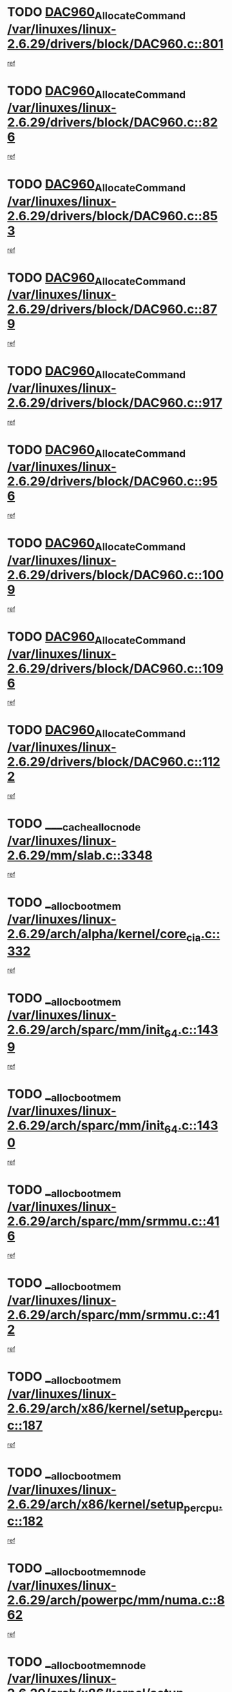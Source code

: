 * TODO [[view:/var/linuxes/linux-2.6.29/drivers/block/DAC960.c::face=ovl-face1::linb=801::colb=20::cole=27][DAC960_AllocateCommand /var/linuxes/linux-2.6.29/drivers/block/DAC960.c::801]]
[[view:/var/linuxes/linux-2.6.29/drivers/block/DAC960.c::face=ovl-face2::linb=802::colb=48::cole=55][ref]]
* TODO [[view:/var/linuxes/linux-2.6.29/drivers/block/DAC960.c::face=ovl-face1::linb=826::colb=20::cole=27][DAC960_AllocateCommand /var/linuxes/linux-2.6.29/drivers/block/DAC960.c::826]]
[[view:/var/linuxes/linux-2.6.29/drivers/block/DAC960.c::face=ovl-face2::linb=827::colb=48::cole=55][ref]]
* TODO [[view:/var/linuxes/linux-2.6.29/drivers/block/DAC960.c::face=ovl-face1::linb=853::colb=20::cole=27][DAC960_AllocateCommand /var/linuxes/linux-2.6.29/drivers/block/DAC960.c::853]]
[[view:/var/linuxes/linux-2.6.29/drivers/block/DAC960.c::face=ovl-face2::linb=854::colb=48::cole=55][ref]]
* TODO [[view:/var/linuxes/linux-2.6.29/drivers/block/DAC960.c::face=ovl-face1::linb=879::colb=20::cole=27][DAC960_AllocateCommand /var/linuxes/linux-2.6.29/drivers/block/DAC960.c::879]]
[[view:/var/linuxes/linux-2.6.29/drivers/block/DAC960.c::face=ovl-face2::linb=880::colb=48::cole=55][ref]]
* TODO [[view:/var/linuxes/linux-2.6.29/drivers/block/DAC960.c::face=ovl-face1::linb=917::colb=20::cole=27][DAC960_AllocateCommand /var/linuxes/linux-2.6.29/drivers/block/DAC960.c::917]]
[[view:/var/linuxes/linux-2.6.29/drivers/block/DAC960.c::face=ovl-face2::linb=918::colb=48::cole=55][ref]]
* TODO [[view:/var/linuxes/linux-2.6.29/drivers/block/DAC960.c::face=ovl-face1::linb=956::colb=20::cole=27][DAC960_AllocateCommand /var/linuxes/linux-2.6.29/drivers/block/DAC960.c::956]]
[[view:/var/linuxes/linux-2.6.29/drivers/block/DAC960.c::face=ovl-face2::linb=957::colb=48::cole=55][ref]]
* TODO [[view:/var/linuxes/linux-2.6.29/drivers/block/DAC960.c::face=ovl-face1::linb=1009::colb=20::cole=27][DAC960_AllocateCommand /var/linuxes/linux-2.6.29/drivers/block/DAC960.c::1009]]
[[view:/var/linuxes/linux-2.6.29/drivers/block/DAC960.c::face=ovl-face2::linb=1010::colb=48::cole=55][ref]]
* TODO [[view:/var/linuxes/linux-2.6.29/drivers/block/DAC960.c::face=ovl-face1::linb=1096::colb=6::cole=13][DAC960_AllocateCommand /var/linuxes/linux-2.6.29/drivers/block/DAC960.c::1096]]
[[view:/var/linuxes/linux-2.6.29/drivers/block/DAC960.c::face=ovl-face2::linb=1097::colb=24::cole=31][ref]]
* TODO [[view:/var/linuxes/linux-2.6.29/drivers/block/DAC960.c::face=ovl-face1::linb=1122::colb=20::cole=27][DAC960_AllocateCommand /var/linuxes/linux-2.6.29/drivers/block/DAC960.c::1122]]
[[view:/var/linuxes/linux-2.6.29/drivers/block/DAC960.c::face=ovl-face2::linb=1123::colb=48::cole=55][ref]]
* TODO [[view:/var/linuxes/linux-2.6.29/mm/slab.c::face=ovl-face1::linb=3348::colb=1::cole=4][____cache_alloc_node /var/linuxes/linux-2.6.29/mm/slab.c::3348]]
[[view:/var/linuxes/linux-2.6.29/mm/slab.c::face=ovl-face2::linb=3351::colb=51::cole=54][ref]]
* TODO [[view:/var/linuxes/linux-2.6.29/arch/alpha/kernel/core_cia.c::face=ovl-face1::linb=332::colb=1::cole=5][__alloc_bootmem /var/linuxes/linux-2.6.29/arch/alpha/kernel/core_cia.c::332]]
[[view:/var/linuxes/linux-2.6.29/arch/alpha/kernel/core_cia.c::face=ovl-face2::linb=333::colb=21::cole=25][ref]]
* TODO [[view:/var/linuxes/linux-2.6.29/arch/sparc/mm/init_64.c::face=ovl-face1::linb=1439::colb=3::cole=6][__alloc_bootmem /var/linuxes/linux-2.6.29/arch/sparc/mm/init_64.c::1439]]
[[view:/var/linuxes/linux-2.6.29/arch/sparc/mm/init_64.c::face=ovl-face2::linb=1441::colb=38::cole=41][ref]]
* TODO [[view:/var/linuxes/linux-2.6.29/arch/sparc/mm/init_64.c::face=ovl-face1::linb=1430::colb=3::cole=6][__alloc_bootmem /var/linuxes/linux-2.6.29/arch/sparc/mm/init_64.c::1430]]
[[view:/var/linuxes/linux-2.6.29/arch/sparc/mm/init_64.c::face=ovl-face2::linb=1432::colb=31::cole=34][ref]]
* TODO [[view:/var/linuxes/linux-2.6.29/arch/sparc/mm/srmmu.c::face=ovl-face1::linb=416::colb=1::cole=21][__alloc_bootmem /var/linuxes/linux-2.6.29/arch/sparc/mm/srmmu.c::416]]
[[view:/var/linuxes/linux-2.6.29/arch/sparc/mm/srmmu.c::face=ovl-face2::linb=417::colb=34::cole=54][ref]]
* TODO [[view:/var/linuxes/linux-2.6.29/arch/sparc/mm/srmmu.c::face=ovl-face1::linb=412::colb=1::cole=19][__alloc_bootmem /var/linuxes/linux-2.6.29/arch/sparc/mm/srmmu.c::412]]
[[view:/var/linuxes/linux-2.6.29/arch/sparc/mm/srmmu.c::face=ovl-face2::linb=414::colb=8::cole=26][ref]]
* TODO [[view:/var/linuxes/linux-2.6.29/arch/x86/kernel/setup_percpu.c::face=ovl-face1::linb=187::colb=3::cole=6][__alloc_bootmem /var/linuxes/linux-2.6.29/arch/x86/kernel/setup_percpu.c::187]]
[[view:/var/linuxes/linux-2.6.29/arch/x86/kernel/setup_percpu.c::face=ovl-face2::linb=192::colb=15::cole=18][ref]]
* TODO [[view:/var/linuxes/linux-2.6.29/arch/x86/kernel/setup_percpu.c::face=ovl-face1::linb=182::colb=2::cole=5][__alloc_bootmem /var/linuxes/linux-2.6.29/arch/x86/kernel/setup_percpu.c::182]]
[[view:/var/linuxes/linux-2.6.29/arch/x86/kernel/setup_percpu.c::face=ovl-face2::linb=201::colb=9::cole=12][ref]]
* TODO [[view:/var/linuxes/linux-2.6.29/arch/powerpc/mm/numa.c::face=ovl-face1::linb=862::colb=2::cole=5][__alloc_bootmem_node /var/linuxes/linux-2.6.29/arch/powerpc/mm/numa.c::862]]
[[view:/var/linuxes/linux-2.6.29/arch/powerpc/mm/numa.c::face=ovl-face2::linb=868::colb=8::cole=11][ref]]
* TODO [[view:/var/linuxes/linux-2.6.29/arch/x86/kernel/setup_percpu.c::face=ovl-face1::linb=194::colb=3::cole=6][__alloc_bootmem_node /var/linuxes/linux-2.6.29/arch/x86/kernel/setup_percpu.c::194]]
[[view:/var/linuxes/linux-2.6.29/arch/x86/kernel/setup_percpu.c::face=ovl-face2::linb=197::colb=20::cole=23][ref]]
* TODO [[view:/var/linuxes/linux-2.6.29/mm/slab.c::face=ovl-face1::linb=3402::colb=1::cole=5][__do_cache_alloc /var/linuxes/linux-2.6.29/mm/slab.c::3402]]
[[view:/var/linuxes/linux-2.6.29/mm/slab.c::face=ovl-face2::linb=3404::colb=52::cole=56][ref]]
* TODO [[view:/var/linuxes/linux-2.6.29/fs/btrfs/extent-tree.c::face=ovl-face1::linb=2045::colb=1::cole=11][__find_space_info /var/linuxes/linux-2.6.29/fs/btrfs/extent-tree.c::2045]]
[[view:/var/linuxes/linux-2.6.29/fs/btrfs/extent-tree.c::face=ovl-face2::linb=2048::colb=12::cole=22][ref]]
* TODO [[view:/var/linuxes/linux-2.6.29/fs/btrfs/extent-tree.c::face=ovl-face1::linb=3157::colb=1::cole=11][__find_space_info /var/linuxes/linux-2.6.29/fs/btrfs/extent-tree.c::3157]]
[[view:/var/linuxes/linux-2.6.29/fs/btrfs/extent-tree.c::face=ovl-face2::linb=3159::colb=12::cole=22][ref]]
* TODO [[view:/var/linuxes/linux-2.6.29/fs/btrfs/extent-tree.c::face=ovl-face1::linb=3428::colb=2::cole=7][__find_space_info /var/linuxes/linux-2.6.29/fs/btrfs/extent-tree.c::3428]]
[[view:/var/linuxes/linux-2.6.29/fs/btrfs/extent-tree.c::face=ovl-face2::linb=3432::colb=18::cole=23][ref]]
* TODO [[view:/var/linuxes/linux-2.6.29/drivers/net/bonding/bond_3ad.c::face=ovl-face1::linb=1500::colb=1::cole=7][__get_active_agg /var/linuxes/linux-2.6.29/drivers/net/bonding/bond_3ad.c::1500]]
[[view:/var/linuxes/linux-2.6.29/drivers/net/bonding/bond_3ad.c::face=ovl-face2::linb=1533::colb=2::cole=8][ref]]
* TODO [[view:/var/linuxes/linux-2.6.29/drivers/net/bonding/bond_3ad.c::face=ovl-face1::linb=161::colb=17::cole=21][__get_bond_by_port /var/linuxes/linux-2.6.29/drivers/net/bonding/bond_3ad.c::161]]
[[view:/var/linuxes/linux-2.6.29/drivers/net/bonding/bond_3ad.c::face=ovl-face2::linb=165::colb=39::cole=43][ref]]
* TODO [[view:/var/linuxes/linux-2.6.29/drivers/net/bonding/bond_3ad.c::face=ovl-face1::linb=181::colb=17::cole=21][__get_bond_by_port /var/linuxes/linux-2.6.29/drivers/net/bonding/bond_3ad.c::181]]
[[view:/var/linuxes/linux-2.6.29/drivers/net/bonding/bond_3ad.c::face=ovl-face2::linb=184::colb=24::cole=28][ref]]
* TODO [[view:/var/linuxes/linux-2.6.29/drivers/net/bonding/bond_3ad.c::face=ovl-face1::linb=1390::colb=1::cole=11][__get_first_agg /var/linuxes/linux-2.6.29/drivers/net/bonding/bond_3ad.c::1390]]
[[view:/var/linuxes/linux-2.6.29/drivers/net/bonding/bond_3ad.c::face=ovl-face2::linb=1391::colb=24::cole=34][ref]]
* TODO [[view:/var/linuxes/linux-2.6.29/drivers/net/bonding/bond_3ad.c::face=ovl-face1::linb=1977::colb=3::cole=17][__get_first_agg /var/linuxes/linux-2.6.29/drivers/net/bonding/bond_3ad.c::1977]]
[[view:/var/linuxes/linux-2.6.29/drivers/net/bonding/bond_3ad.c::face=ovl-face2::linb=1978::colb=58::cole=72][ref]]
* TODO [[view:/var/linuxes/linux-2.6.29/drivers/net/bonding/bond_3ad.c::face=ovl-face1::linb=2040::colb=1::cole=16][__get_first_agg /var/linuxes/linux-2.6.29/drivers/net/bonding/bond_3ad.c::2040]]
[[view:/var/linuxes/linux-2.6.29/drivers/net/bonding/bond_3ad.c::face=ovl-face2::linb=2041::colb=58::cole=73][ref]]
* TODO [[view:/var/linuxes/linux-2.6.29/drivers/net/bonding/bond_3ad.c::face=ovl-face1::linb=2111::colb=3::cole=13][__get_first_agg /var/linuxes/linux-2.6.29/drivers/net/bonding/bond_3ad.c::2111]]
[[view:/var/linuxes/linux-2.6.29/drivers/net/bonding/bond_3ad.c::face=ovl-face2::linb=2112::colb=26::cole=36][ref]]
* TODO [[view:/var/linuxes/linux-2.6.29/drivers/net/bonding/bond_3ad.c::face=ovl-face1::linb=755::colb=20::cole=30][__get_next_agg /var/linuxes/linux-2.6.29/drivers/net/bonding/bond_3ad.c::755]]
[[view:/var/linuxes/linux-2.6.29/drivers/net/bonding/bond_3ad.c::face=ovl-face2::linb=756::colb=6::cole=16][ref]]
* TODO [[view:/var/linuxes/linux-2.6.29/drivers/net/bonding/bond_3ad.c::face=ovl-face1::linb=1978::colb=26::cole=40][__get_next_agg /var/linuxes/linux-2.6.29/drivers/net/bonding/bond_3ad.c::1978]]
[[view:/var/linuxes/linux-2.6.29/drivers/net/bonding/bond_3ad.c::face=ovl-face2::linb=1980::colb=9::cole=23][ref]]
[[view:/var/linuxes/linux-2.6.29/drivers/net/bonding/bond_3ad.c::face=ovl-face2::linb=1980::colb=40::cole=54][ref]]
[[view:/var/linuxes/linux-2.6.29/drivers/net/bonding/bond_3ad.c::face=ovl-face2::linb=1980::colb=79::cole=93][ref]]
* TODO [[view:/var/linuxes/linux-2.6.29/drivers/net/bonding/bond_3ad.c::face=ovl-face1::linb=1978::colb=26::cole=40][__get_next_agg /var/linuxes/linux-2.6.29/drivers/net/bonding/bond_3ad.c::1978]]
[[view:/var/linuxes/linux-2.6.29/drivers/net/bonding/bond_3ad.c::face=ovl-face2::linb=1986::colb=30::cole=44][ref]]
[[view:/var/linuxes/linux-2.6.29/drivers/net/bonding/bond_3ad.c::face=ovl-face2::linb=1986::colb=62::cole=76][ref]]
[[view:/var/linuxes/linux-2.6.29/drivers/net/bonding/bond_3ad.c::face=ovl-face2::linb=1986::colb=101::cole=115][ref]]
* TODO [[view:/var/linuxes/linux-2.6.29/drivers/net/bonding/bond_3ad.c::face=ovl-face1::linb=2041::colb=25::cole=40][__get_next_agg /var/linuxes/linux-2.6.29/drivers/net/bonding/bond_3ad.c::2041]]
[[view:/var/linuxes/linux-2.6.29/drivers/net/bonding/bond_3ad.c::face=ovl-face2::linb=2044::colb=17::cole=32][ref]]
* TODO [[view:/var/linuxes/linux-2.6.29/fs/buffer.c::face=ovl-face1::linb=1503::colb=21::cole=23][__getblk /var/linuxes/linux-2.6.29/fs/buffer.c::1503]]
[[view:/var/linuxes/linux-2.6.29/fs/buffer.c::face=ovl-face2::linb=1505::colb=36::cole=38][ref]]
* TODO [[view:/var/linuxes/linux-2.6.29/fs/btrfs/disk-io.c::face=ovl-face1::linb=2060::colb=3::cole=5][__getblk /var/linuxes/linux-2.6.29/fs/btrfs/disk-io.c::2060]]
[[view:/var/linuxes/linux-2.6.29/fs/btrfs/disk-io.c::face=ovl-face2::linb=2062::colb=10::cole=12][ref]]
* TODO [[view:/var/linuxes/linux-2.6.29/fs/reiserfs/journal.c::face=ovl-face1::linb=2328::colb=2::cole=4][__getblk /var/linuxes/linux-2.6.29/fs/reiserfs/journal.c::2328]]
[[view:/var/linuxes/linux-2.6.29/fs/reiserfs/journal.c::face=ovl-face2::linb=2329::colb=22::cole=24][ref]]
* TODO [[view:/var/linuxes/linux-2.6.29/fs/reiserfs/journal.c::face=ovl-face1::linb=2318::colb=1::cole=3][__getblk /var/linuxes/linux-2.6.29/fs/reiserfs/journal.c::2318]]
[[view:/var/linuxes/linux-2.6.29/fs/reiserfs/journal.c::face=ovl-face2::linb=2319::colb=21::cole=23][ref]]
* TODO [[view:/var/linuxes/linux-2.6.29/fs/jbd/journal.c::face=ovl-face1::linb=895::colb=2::cole=4][__getblk /var/linuxes/linux-2.6.29/fs/jbd/journal.c::895]]
[[view:/var/linuxes/linux-2.6.29/fs/jbd/journal.c::face=ovl-face2::linb=896::colb=14::cole=16][ref]]
* TODO [[view:/var/linuxes/linux-2.6.29/fs/jbd/journal.c::face=ovl-face1::linb=639::colb=1::cole=3][__getblk /var/linuxes/linux-2.6.29/fs/jbd/journal.c::639]]
[[view:/var/linuxes/linux-2.6.29/fs/jbd/journal.c::face=ovl-face2::linb=640::colb=13::cole=15][ref]]
* TODO [[view:/var/linuxes/linux-2.6.29/arch/powerpc/kernel/crash_dump.c::face=ovl-face1::linb=137::colb=2::cole=7][__ioremap /var/linuxes/linux-2.6.29/arch/powerpc/kernel/crash_dump.c::137]]
[[view:/var/linuxes/linux-2.6.29/arch/powerpc/kernel/crash_dump.c::face=ovl-face2::linb=138::colb=28::cole=33][ref]]
* TODO [[view:/var/linuxes/linux-2.6.29/arch/powerpc/platforms/cell/io-workarounds.c::face=ovl-face1::linb=137::colb=15::cole=18][__ioremap /var/linuxes/linux-2.6.29/arch/powerpc/platforms/cell/io-workarounds.c::137]]
[[view:/var/linuxes/linux-2.6.29/arch/powerpc/platforms/cell/io-workarounds.c::face=ovl-face2::linb=143::colb=21::cole=24][ref]]
* TODO [[view:/var/linuxes/linux-2.6.29/drivers/video/platinumfb.c::face=ovl-face1::linb=575::colb=1::cole=20][__ioremap /var/linuxes/linux-2.6.29/drivers/video/platinumfb.c::575]]
[[view:/var/linuxes/linux-2.6.29/drivers/video/platinumfb.c::face=ovl-face2::linb=634::colb=10::cole=29][ref]]
* TODO [[view:/var/linuxes/linux-2.6.29/arch/arm/mach-ebsa110/io.c::face=ovl-face1::linb=68::colb=15::cole=16][__isamem_convert_addr /var/linuxes/linux-2.6.29/arch/arm/mach-ebsa110/io.c::68]]
[[view:/var/linuxes/linux-2.6.29/arch/arm/mach-ebsa110/io.c::face=ovl-face2::linb=72::colb=20::cole=21][ref]]
* TODO [[view:/var/linuxes/linux-2.6.29/arch/arm/mach-ebsa110/io.c::face=ovl-face1::linb=68::colb=15::cole=16][__isamem_convert_addr /var/linuxes/linux-2.6.29/arch/arm/mach-ebsa110/io.c::68]]
[[view:/var/linuxes/linux-2.6.29/arch/arm/mach-ebsa110/io.c::face=ovl-face2::linb=74::colb=20::cole=21][ref]]
* TODO [[view:/var/linuxes/linux-2.6.29/arch/arm/mach-ebsa110/io.c::face=ovl-face1::linb=80::colb=15::cole=16][__isamem_convert_addr /var/linuxes/linux-2.6.29/arch/arm/mach-ebsa110/io.c::80]]
[[view:/var/linuxes/linux-2.6.29/arch/arm/mach-ebsa110/io.c::face=ovl-face2::linb=85::colb=20::cole=21][ref]]
* TODO [[view:/var/linuxes/linux-2.6.29/arch/arm/mach-ebsa110/io.c::face=ovl-face1::linb=90::colb=15::cole=16][__isamem_convert_addr /var/linuxes/linux-2.6.29/arch/arm/mach-ebsa110/io.c::90]]
[[view:/var/linuxes/linux-2.6.29/arch/arm/mach-ebsa110/io.c::face=ovl-face2::linb=96::colb=19::cole=20][ref]]
* TODO [[view:/var/linuxes/linux-2.6.29/arch/arm/mach-ebsa110/io.c::face=ovl-face1::linb=107::colb=15::cole=16][__isamem_convert_addr /var/linuxes/linux-2.6.29/arch/arm/mach-ebsa110/io.c::107]]
[[view:/var/linuxes/linux-2.6.29/arch/arm/mach-ebsa110/io.c::face=ovl-face2::linb=111::colb=14::cole=15][ref]]
* TODO [[view:/var/linuxes/linux-2.6.29/arch/arm/mach-ebsa110/io.c::face=ovl-face1::linb=117::colb=15::cole=16][__isamem_convert_addr /var/linuxes/linux-2.6.29/arch/arm/mach-ebsa110/io.c::117]]
[[view:/var/linuxes/linux-2.6.29/arch/arm/mach-ebsa110/io.c::face=ovl-face2::linb=121::colb=14::cole=15][ref]]
* TODO [[view:/var/linuxes/linux-2.6.29/arch/arm/mach-ebsa110/io.c::face=ovl-face1::linb=127::colb=15::cole=16][__isamem_convert_addr /var/linuxes/linux-2.6.29/arch/arm/mach-ebsa110/io.c::127]]
[[view:/var/linuxes/linux-2.6.29/arch/arm/mach-ebsa110/io.c::face=ovl-face2::linb=130::colb=20::cole=21][ref]]
* TODO [[view:/var/linuxes/linux-2.6.29/arch/arm/mach-ebsa110/io.c::face=ovl-face1::linb=127::colb=15::cole=16][__isamem_convert_addr /var/linuxes/linux-2.6.29/arch/arm/mach-ebsa110/io.c::127]]
[[view:/var/linuxes/linux-2.6.29/arch/arm/mach-ebsa110/io.c::face=ovl-face2::linb=132::colb=20::cole=21][ref]]
* TODO [[view:/var/linuxes/linux-2.6.29/arch/arm/mach-ebsa110/io.c::face=ovl-face1::linb=137::colb=15::cole=16][__isamem_convert_addr /var/linuxes/linux-2.6.29/arch/arm/mach-ebsa110/io.c::137]]
[[view:/var/linuxes/linux-2.6.29/arch/arm/mach-ebsa110/io.c::face=ovl-face2::linb=142::colb=19::cole=20][ref]]
* TODO [[view:/var/linuxes/linux-2.6.29/arch/arm/mach-ebsa110/io.c::face=ovl-face1::linb=147::colb=15::cole=16][__isamem_convert_addr /var/linuxes/linux-2.6.29/arch/arm/mach-ebsa110/io.c::147]]
[[view:/var/linuxes/linux-2.6.29/arch/arm/mach-ebsa110/io.c::face=ovl-face2::linb=152::colb=19::cole=20][ref]]
* TODO [[view:/var/linuxes/linux-2.6.29/arch/arm/mach-ebsa110/io.c::face=ovl-face1::linb=162::colb=15::cole=16][__isamem_convert_addr /var/linuxes/linux-2.6.29/arch/arm/mach-ebsa110/io.c::162]]
[[view:/var/linuxes/linux-2.6.29/arch/arm/mach-ebsa110/io.c::face=ovl-face2::linb=166::colb=15::cole=16][ref]]
* TODO [[view:/var/linuxes/linux-2.6.29/arch/arm/mach-ebsa110/io.c::face=ovl-face1::linb=172::colb=15::cole=16][__isamem_convert_addr /var/linuxes/linux-2.6.29/arch/arm/mach-ebsa110/io.c::172]]
[[view:/var/linuxes/linux-2.6.29/arch/arm/mach-ebsa110/io.c::face=ovl-face2::linb=176::colb=15::cole=16][ref]]
* TODO [[view:/var/linuxes/linux-2.6.29/kernel/sched_fair.c::face=ovl-face1::linb=822::colb=22::cole=24][__pick_next_entity /var/linuxes/linux-2.6.29/kernel/sched_fair.c::822]]
[[view:/var/linuxes/linux-2.6.29/kernel/sched_fair.c::face=ovl-face2::linb=824::colb=57::cole=59][ref]]
* TODO [[view:/var/linuxes/linux-2.6.29/arch/ia64/ia32/sys_ia32.c::face=ovl-face1::linb=355::colb=2::cole=6][__pp_prev /var/linuxes/linux-2.6.29/arch/ia64/ia32/sys_ia32.c::355]]
[[view:/var/linuxes/linux-2.6.29/arch/ia64/ia32/sys_ia32.c::face=ovl-face2::linb=365::colb=44::cole=48][ref]]
* TODO [[view:/var/linuxes/linux-2.6.29/mm/filemap.c::face=ovl-face1::linb=1702::colb=1::cole=5][__read_cache_page /var/linuxes/linux-2.6.29/mm/filemap.c::1702]]
[[view:/var/linuxes/linux-2.6.29/mm/filemap.c::face=ovl-face2::linb=1705::colb=18::cole=22][ref]]
* TODO [[view:/var/linuxes/linux-2.6.29/net/mac80211/sta_info.c::face=ovl-face1::linb=649::colb=2::cole=5][__sta_info_unpin /var/linuxes/linux-2.6.29/net/mac80211/sta_info.c::649]]
[[view:/var/linuxes/linux-2.6.29/net/mac80211/sta_info.c::face=ovl-face2::linb=650::colb=19::cole=22][ref]]
* TODO [[view:/var/linuxes/linux-2.6.29/arch/alpha/kernel/setup.c::face=ovl-face1::linb=615::colb=23::cole=25][__sysrq_get_key_op /var/linuxes/linux-2.6.29/arch/alpha/kernel/setup.c::615]]
[[view:/var/linuxes/linux-2.6.29/arch/alpha/kernel/setup.c::face=ovl-face2::linb=616::colb=2::cole=4][ref]]
* TODO [[view:/var/linuxes/linux-2.6.29/kernel/trace/trace.c::face=ovl-face1::linb=2546::colb=1::cole=5][__tracing_open /var/linuxes/linux-2.6.29/kernel/trace/trace.c::2546]]
[[view:/var/linuxes/linux-2.6.29/kernel/trace/trace.c::face=ovl-face2::linb=2549::colb=2::cole=6][ref]]
* TODO [[view:/var/linuxes/linux-2.6.29/fs/freevxfs/vxfs_inode.c::face=ovl-face1::linb=304::colb=1::cole=4][__vxfs_iget /var/linuxes/linux-2.6.29/fs/freevxfs/vxfs_inode.c::304]]
[[view:/var/linuxes/linux-2.6.29/fs/freevxfs/vxfs_inode.c::face=ovl-face2::linb=307::colb=18::cole=21][ref]]
* TODO [[view:/var/linuxes/linux-2.6.29/fs/freevxfs/vxfs_inode.c::face=ovl-face1::linb=304::colb=1::cole=4][__vxfs_iget /var/linuxes/linux-2.6.29/fs/freevxfs/vxfs_inode.c::304]]
[[view:/var/linuxes/linux-2.6.29/fs/freevxfs/vxfs_inode.c::face=ovl-face2::linb=310::colb=16::cole=19][ref]]
* TODO [[view:/var/linuxes/linux-2.6.29/fs/xfs/linux-2.6/xfs_buf.c::face=ovl-face1::linb=597::colb=1::cole=3][_xfs_buf_find /var/linuxes/linux-2.6.29/fs/xfs/linux-2.6/xfs_buf.c::597]]
[[view:/var/linuxes/linux-2.6.29/fs/xfs/linux-2.6/xfs_buf.c::face=ovl-face2::linb=599::colb=32::cole=34][ref]]
* TODO [[view:/var/linuxes/linux-2.6.29/drivers/platform/x86/eeepc-laptop.c::face=ovl-face1::linb=953::colb=1::cole=4][acpi_get_physical_device /var/linuxes/linux-2.6.29/drivers/platform/x86/eeepc-laptop.c::953]]
[[view:/var/linuxes/linux-2.6.29/drivers/platform/x86/eeepc-laptop.c::face=ovl-face2::linb=956::colb=32::cole=35][ref]]
* TODO [[view:/var/linuxes/linux-2.6.29/drivers/platform/x86/eeepc-laptop.c::face=ovl-face1::linb=953::colb=1::cole=4][acpi_get_physical_device /var/linuxes/linux-2.6.29/drivers/platform/x86/eeepc-laptop.c::953]]
[[view:/var/linuxes/linux-2.6.29/drivers/platform/x86/eeepc-laptop.c::face=ovl-face2::linb=963::colb=27::cole=30][ref]]
* TODO [[view:/var/linuxes/linux-2.6.29/drivers/platform/x86/asus-laptop.c::face=ovl-face1::linb=1359::colb=1::cole=4][acpi_get_physical_device /var/linuxes/linux-2.6.29/drivers/platform/x86/asus-laptop.c::1359]]
[[view:/var/linuxes/linux-2.6.29/drivers/platform/x86/asus-laptop.c::face=ovl-face2::linb=1362::colb=31::cole=34][ref]]
* TODO [[view:/var/linuxes/linux-2.6.29/drivers/platform/x86/asus-laptop.c::face=ovl-face1::linb=1359::colb=1::cole=4][acpi_get_physical_device /var/linuxes/linux-2.6.29/drivers/platform/x86/asus-laptop.c::1359]]
[[view:/var/linuxes/linux-2.6.29/drivers/platform/x86/asus-laptop.c::face=ovl-face2::linb=1373::colb=24::cole=27][ref]]
* TODO [[view:/var/linuxes/linux-2.6.29/drivers/acpi/acpica/hwsleep.c::face=ovl-face1::linb=490::colb=2::cole=23][acpi_hw_get_bit_register_info /var/linuxes/linux-2.6.29/drivers/acpi/acpica/hwsleep.c::490]]
[[view:/var/linuxes/linux-2.6.29/drivers/acpi/acpica/hwsleep.c::face=ovl-face2::linb=502::colb=6::cole=27][ref]]
* TODO [[view:/var/linuxes/linux-2.6.29/drivers/acpi/acpica/hwsleep.c::face=ovl-face1::linb=488::colb=2::cole=21][acpi_hw_get_bit_register_info /var/linuxes/linux-2.6.29/drivers/acpi/acpica/hwsleep.c::488]]
[[view:/var/linuxes/linux-2.6.29/drivers/acpi/acpica/hwsleep.c::face=ovl-face2::linb=501::colb=20::cole=39][ref]]
* TODO [[view:/var/linuxes/linux-2.6.29/drivers/acpi/acpica/hwsleep.c::face=ovl-face1::linb=246::colb=1::cole=22][acpi_hw_get_bit_register_info /var/linuxes/linux-2.6.29/drivers/acpi/acpica/hwsleep.c::246]]
[[view:/var/linuxes/linux-2.6.29/drivers/acpi/acpica/hwsleep.c::face=ovl-face2::linb=302::colb=4::cole=25][ref]]
* TODO [[view:/var/linuxes/linux-2.6.29/drivers/acpi/acpica/hwsleep.c::face=ovl-face1::linb=244::colb=1::cole=20][acpi_hw_get_bit_register_info /var/linuxes/linux-2.6.29/drivers/acpi/acpica/hwsleep.c::244]]
[[view:/var/linuxes/linux-2.6.29/drivers/acpi/acpica/hwsleep.c::face=ovl-face2::linb=301::colb=18::cole=37][ref]]
* TODO [[view:/var/linuxes/linux-2.6.29/drivers/acpi/acpica/nspredef.c::face=ovl-face1::linb=139::colb=1::cole=11][acpi_ns_check_for_predefined_name /var/linuxes/linux-2.6.29/drivers/acpi/acpica/nspredef.c::139]]
[[view:/var/linuxes/linux-2.6.29/drivers/acpi/acpica/nspredef.c::face=ovl-face2::linb=145::colb=33::cole=43][ref]]
* TODO [[view:/var/linuxes/linux-2.6.29/drivers/acpi/acpica/nspredef.c::face=ovl-face1::linb=139::colb=1::cole=11][acpi_ns_check_for_predefined_name /var/linuxes/linux-2.6.29/drivers/acpi/acpica/nspredef.c::139]]
[[view:/var/linuxes/linux-2.6.29/drivers/acpi/acpica/nspredef.c::face=ovl-face2::linb=154::colb=10::cole=20][ref]]
* TODO [[view:/var/linuxes/linux-2.6.29/drivers/acpi/acpica/nsaccess.c::face=ovl-face1::linb=346::colb=4::cole=15][acpi_ns_get_parent_node /var/linuxes/linux-2.6.29/drivers/acpi/acpica/nsaccess.c::346]]
[[view:/var/linuxes/linux-2.6.29/drivers/acpi/acpica/nsaccess.c::face=ovl-face2::linb=344::colb=31::cole=42][ref]]
[[view:/var/linuxes/linux-2.6.29/drivers/acpi/acpica/nsaccess.c::face=ovl-face2::linb=345::colb=10::cole=21][ref]]
* TODO [[view:/var/linuxes/linux-2.6.29/drivers/acpi/acpica/nsalloc.c::face=ovl-face1::linb=491::colb=3::cole=14][acpi_ns_get_parent_node /var/linuxes/linux-2.6.29/drivers/acpi/acpica/nsalloc.c::491]]
[[view:/var/linuxes/linux-2.6.29/drivers/acpi/acpica/nsalloc.c::face=ovl-face2::linb=442::colb=43::cole=54][ref]]
* TODO [[view:/var/linuxes/linux-2.6.29/drivers/acpi/acpica/nsalloc.c::face=ovl-face1::linb=383::colb=3::cole=14][acpi_ns_get_parent_node /var/linuxes/linux-2.6.29/drivers/acpi/acpica/nsalloc.c::383]]
[[view:/var/linuxes/linux-2.6.29/drivers/acpi/acpica/nsalloc.c::face=ovl-face2::linb=344::colb=43::cole=54][ref]]
* TODO [[view:/var/linuxes/linux-2.6.29/drivers/acpi/acpica/nsalloc.c::face=ovl-face1::linb=112::colb=1::cole=12][acpi_ns_get_parent_node /var/linuxes/linux-2.6.29/drivers/acpi/acpica/nsalloc.c::112]]
[[view:/var/linuxes/linux-2.6.29/drivers/acpi/acpica/nsalloc.c::face=ovl-face2::linb=115::colb=13::cole=24][ref]]
* TODO [[view:/var/linuxes/linux-2.6.29/drivers/acpi/acpica/evrgnini.c::face=ovl-face1::linb=555::colb=1::cole=5][acpi_ns_get_parent_node /var/linuxes/linux-2.6.29/drivers/acpi/acpica/evrgnini.c::555]]
[[view:/var/linuxes/linux-2.6.29/drivers/acpi/acpica/evrgnini.c::face=ovl-face2::linb=568::colb=45::cole=49][ref]]
* TODO [[view:/var/linuxes/linux-2.6.29/drivers/acpi/acpica/evrgnini.c::face=ovl-face1::linb=252::colb=3::cole=16][acpi_ns_get_parent_node /var/linuxes/linux-2.6.29/drivers/acpi/acpica/evrgnini.c::252]]
[[view:/var/linuxes/linux-2.6.29/drivers/acpi/acpica/evrgnini.c::face=ovl-face2::linb=228::colb=34::cole=47][ref]]
* TODO [[view:/var/linuxes/linux-2.6.29/drivers/acpi/acpica/evrgnini.c::face=ovl-face1::linb=252::colb=3::cole=16][acpi_ns_get_parent_node /var/linuxes/linux-2.6.29/drivers/acpi/acpica/evrgnini.c::252]]
[[view:/var/linuxes/linux-2.6.29/drivers/acpi/acpica/evrgnini.c::face=ovl-face2::linb=312::colb=55::cole=68][ref]]
* TODO [[view:/var/linuxes/linux-2.6.29/drivers/acpi/acpica/nswalk.c::face=ovl-face1::linb=289::colb=3::cole=14][acpi_ns_get_parent_node /var/linuxes/linux-2.6.29/drivers/acpi/acpica/nswalk.c::289]]
[[view:/var/linuxes/linux-2.6.29/drivers/acpi/acpica/nswalk.c::face=ovl-face2::linb=190::colb=43::cole=54][ref]]
* TODO [[view:/var/linuxes/linux-2.6.29/drivers/acpi/acpica/nsnames.c::face=ovl-face1::linb=96::colb=2::cole=13][acpi_ns_get_parent_node /var/linuxes/linux-2.6.29/drivers/acpi/acpica/nsnames.c::96]]
[[view:/var/linuxes/linux-2.6.29/drivers/acpi/acpica/nsnames.c::face=ovl-face2::linb=95::colb=45::cole=56][ref]]
* TODO [[view:/var/linuxes/linux-2.6.29/drivers/acpi/acpica/nsinit.c::face=ovl-face1::linb=386::colb=1::cole=12][acpi_ns_get_parent_node /var/linuxes/linux-2.6.29/drivers/acpi/acpica/nsinit.c::386]]
[[view:/var/linuxes/linux-2.6.29/drivers/acpi/acpica/nsinit.c::face=ovl-face2::linb=387::colb=9::cole=20][ref]]
* TODO [[view:/var/linuxes/linux-2.6.29/drivers/acpi/acpica/nsdump.c::face=ovl-face1::linb=183::colb=1::cole=10][acpi_ns_map_handle_to_node /var/linuxes/linux-2.6.29/drivers/acpi/acpica/nsdump.c::183]]
[[view:/var/linuxes/linux-2.6.29/drivers/acpi/acpica/nsdump.c::face=ovl-face2::linb=184::colb=8::cole=17][ref]]
* TODO [[view:/var/linuxes/linux-2.6.29/drivers/char/tpm/tpm_bios.c::face=ovl-face1::linb=410::colb=1::cole=5][acpi_os_map_memory /var/linuxes/linux-2.6.29/drivers/char/tpm/tpm_bios.c::410]]
[[view:/var/linuxes/linux-2.6.29/drivers/char/tpm/tpm_bios.c::face=ovl-face2::linb=412::colb=29::cole=33][ref]]
* TODO [[view:/var/linuxes/linux-2.6.29/net/ipv4/igmp.c::face=ovl-face1::linb=513::colb=3::cole=6][add_grec /var/linuxes/linux-2.6.29/net/ipv4/igmp.c::513]]
[[view:/var/linuxes/linux-2.6.29/net/ipv4/igmp.c::face=ovl-face2::linb=513::colb=18::cole=21][ref]]
* TODO [[view:/var/linuxes/linux-2.6.29/net/ipv4/igmp.c::face=ovl-face1::linb=568::colb=3::cole=6][add_grec /var/linuxes/linux-2.6.29/net/ipv4/igmp.c::568]]
[[view:/var/linuxes/linux-2.6.29/net/ipv4/igmp.c::face=ovl-face2::linb=569::colb=18::cole=21][ref]]
* TODO [[view:/var/linuxes/linux-2.6.29/net/ipv4/igmp.c::face=ovl-face1::linb=569::colb=3::cole=6][add_grec /var/linuxes/linux-2.6.29/net/ipv4/igmp.c::569]]
[[view:/var/linuxes/linux-2.6.29/net/ipv4/igmp.c::face=ovl-face2::linb=568::colb=18::cole=21][ref]]
* TODO [[view:/var/linuxes/linux-2.6.29/net/ipv4/igmp.c::face=ovl-face1::linb=569::colb=3::cole=6][add_grec /var/linuxes/linux-2.6.29/net/ipv4/igmp.c::569]]
[[view:/var/linuxes/linux-2.6.29/net/ipv4/igmp.c::face=ovl-face2::linb=574::colb=19::cole=22][ref]]
* TODO [[view:/var/linuxes/linux-2.6.29/net/ipv4/igmp.c::face=ovl-face1::linb=569::colb=3::cole=6][add_grec /var/linuxes/linux-2.6.29/net/ipv4/igmp.c::569]]
[[view:/var/linuxes/linux-2.6.29/net/ipv4/igmp.c::face=ovl-face2::linb=604::colb=17::cole=20][ref]]
* TODO [[view:/var/linuxes/linux-2.6.29/net/ipv4/igmp.c::face=ovl-face1::linb=574::colb=4::cole=7][add_grec /var/linuxes/linux-2.6.29/net/ipv4/igmp.c::574]]
[[view:/var/linuxes/linux-2.6.29/net/ipv4/igmp.c::face=ovl-face2::linb=568::colb=18::cole=21][ref]]
* TODO [[view:/var/linuxes/linux-2.6.29/net/ipv4/igmp.c::face=ovl-face1::linb=574::colb=4::cole=7][add_grec /var/linuxes/linux-2.6.29/net/ipv4/igmp.c::574]]
[[view:/var/linuxes/linux-2.6.29/net/ipv4/igmp.c::face=ovl-face2::linb=574::colb=19::cole=22][ref]]
* TODO [[view:/var/linuxes/linux-2.6.29/net/ipv4/igmp.c::face=ovl-face1::linb=574::colb=4::cole=7][add_grec /var/linuxes/linux-2.6.29/net/ipv4/igmp.c::574]]
[[view:/var/linuxes/linux-2.6.29/net/ipv4/igmp.c::face=ovl-face2::linb=604::colb=17::cole=20][ref]]
* TODO [[view:/var/linuxes/linux-2.6.29/net/ipv4/igmp.c::face=ovl-face1::linb=604::colb=2::cole=5][add_grec /var/linuxes/linux-2.6.29/net/ipv4/igmp.c::604]]
[[view:/var/linuxes/linux-2.6.29/net/ipv4/igmp.c::face=ovl-face2::linb=605::colb=17::cole=20][ref]]
* TODO [[view:/var/linuxes/linux-2.6.29/net/ipv4/igmp.c::face=ovl-face1::linb=605::colb=2::cole=5][add_grec /var/linuxes/linux-2.6.29/net/ipv4/igmp.c::605]]
[[view:/var/linuxes/linux-2.6.29/net/ipv4/igmp.c::face=ovl-face2::linb=604::colb=17::cole=20][ref]]
* TODO [[view:/var/linuxes/linux-2.6.29/net/ipv4/igmp.c::face=ovl-face1::linb=605::colb=2::cole=5][add_grec /var/linuxes/linux-2.6.29/net/ipv4/igmp.c::605]]
[[view:/var/linuxes/linux-2.6.29/net/ipv4/igmp.c::face=ovl-face2::linb=613::colb=18::cole=21][ref]]
* TODO [[view:/var/linuxes/linux-2.6.29/net/ipv4/igmp.c::face=ovl-face1::linb=613::colb=3::cole=6][add_grec /var/linuxes/linux-2.6.29/net/ipv4/igmp.c::613]]
[[view:/var/linuxes/linux-2.6.29/net/ipv4/igmp.c::face=ovl-face2::linb=604::colb=17::cole=20][ref]]
* TODO [[view:/var/linuxes/linux-2.6.29/net/ipv6/mcast.c::face=ovl-face1::linb=1649::colb=3::cole=6][add_grec /var/linuxes/linux-2.6.29/net/ipv6/mcast.c::1649]]
[[view:/var/linuxes/linux-2.6.29/net/ipv6/mcast.c::face=ovl-face2::linb=1649::colb=18::cole=21][ref]]
* TODO [[view:/var/linuxes/linux-2.6.29/net/ipv6/mcast.c::face=ovl-face1::linb=1703::colb=3::cole=6][add_grec /var/linuxes/linux-2.6.29/net/ipv6/mcast.c::1703]]
[[view:/var/linuxes/linux-2.6.29/net/ipv6/mcast.c::face=ovl-face2::linb=1704::colb=18::cole=21][ref]]
* TODO [[view:/var/linuxes/linux-2.6.29/net/ipv6/mcast.c::face=ovl-face1::linb=1704::colb=3::cole=6][add_grec /var/linuxes/linux-2.6.29/net/ipv6/mcast.c::1704]]
[[view:/var/linuxes/linux-2.6.29/net/ipv6/mcast.c::face=ovl-face2::linb=1703::colb=18::cole=21][ref]]
* TODO [[view:/var/linuxes/linux-2.6.29/net/ipv6/mcast.c::face=ovl-face1::linb=1704::colb=3::cole=6][add_grec /var/linuxes/linux-2.6.29/net/ipv6/mcast.c::1704]]
[[view:/var/linuxes/linux-2.6.29/net/ipv6/mcast.c::face=ovl-face2::linb=1709::colb=19::cole=22][ref]]
* TODO [[view:/var/linuxes/linux-2.6.29/net/ipv6/mcast.c::face=ovl-face1::linb=1704::colb=3::cole=6][add_grec /var/linuxes/linux-2.6.29/net/ipv6/mcast.c::1704]]
[[view:/var/linuxes/linux-2.6.29/net/ipv6/mcast.c::face=ovl-face2::linb=1740::colb=17::cole=20][ref]]
* TODO [[view:/var/linuxes/linux-2.6.29/net/ipv6/mcast.c::face=ovl-face1::linb=1709::colb=4::cole=7][add_grec /var/linuxes/linux-2.6.29/net/ipv6/mcast.c::1709]]
[[view:/var/linuxes/linux-2.6.29/net/ipv6/mcast.c::face=ovl-face2::linb=1703::colb=18::cole=21][ref]]
* TODO [[view:/var/linuxes/linux-2.6.29/net/ipv6/mcast.c::face=ovl-face1::linb=1709::colb=4::cole=7][add_grec /var/linuxes/linux-2.6.29/net/ipv6/mcast.c::1709]]
[[view:/var/linuxes/linux-2.6.29/net/ipv6/mcast.c::face=ovl-face2::linb=1709::colb=19::cole=22][ref]]
* TODO [[view:/var/linuxes/linux-2.6.29/net/ipv6/mcast.c::face=ovl-face1::linb=1709::colb=4::cole=7][add_grec /var/linuxes/linux-2.6.29/net/ipv6/mcast.c::1709]]
[[view:/var/linuxes/linux-2.6.29/net/ipv6/mcast.c::face=ovl-face2::linb=1740::colb=17::cole=20][ref]]
* TODO [[view:/var/linuxes/linux-2.6.29/net/ipv6/mcast.c::face=ovl-face1::linb=1740::colb=2::cole=5][add_grec /var/linuxes/linux-2.6.29/net/ipv6/mcast.c::1740]]
[[view:/var/linuxes/linux-2.6.29/net/ipv6/mcast.c::face=ovl-face2::linb=1741::colb=17::cole=20][ref]]
* TODO [[view:/var/linuxes/linux-2.6.29/net/ipv6/mcast.c::face=ovl-face1::linb=1741::colb=2::cole=5][add_grec /var/linuxes/linux-2.6.29/net/ipv6/mcast.c::1741]]
[[view:/var/linuxes/linux-2.6.29/net/ipv6/mcast.c::face=ovl-face2::linb=1740::colb=17::cole=20][ref]]
* TODO [[view:/var/linuxes/linux-2.6.29/net/ipv6/mcast.c::face=ovl-face1::linb=1741::colb=2::cole=5][add_grec /var/linuxes/linux-2.6.29/net/ipv6/mcast.c::1741]]
[[view:/var/linuxes/linux-2.6.29/net/ipv6/mcast.c::face=ovl-face2::linb=1749::colb=18::cole=21][ref]]
* TODO [[view:/var/linuxes/linux-2.6.29/net/ipv6/mcast.c::face=ovl-face1::linb=1749::colb=3::cole=6][add_grec /var/linuxes/linux-2.6.29/net/ipv6/mcast.c::1749]]
[[view:/var/linuxes/linux-2.6.29/net/ipv6/mcast.c::face=ovl-face2::linb=1740::colb=17::cole=20][ref]]
* TODO [[view:/var/linuxes/linux-2.6.29/fs/adfs/super.c::face=ovl-face1::linb=469::colb=1::cole=5][adfs_iget /var/linuxes/linux-2.6.29/fs/adfs/super.c::469]]
[[view:/var/linuxes/linux-2.6.29/fs/adfs/super.c::face=ovl-face2::linb=470::colb=27::cole=31][ref]]
* TODO [[view:/var/linuxes/linux-2.6.29/fs/affs/namei.c::face=ovl-face1::linb=209::colb=1::cole=3][affs_find_entry /var/linuxes/linux-2.6.29/fs/affs/namei.c::209]]
[[view:/var/linuxes/linux-2.6.29/fs/affs/namei.c::face=ovl-face2::linb=212::colb=18::cole=20][ref]]
* TODO [[view:/var/linuxes/linux-2.6.29/drivers/scsi/aic7xxx/aic7xxx_core.c::face=ovl-face1::linb=3864::colb=3::cole=11][ahc_devlimited_syncrate /var/linuxes/linux-2.6.29/drivers/scsi/aic7xxx/aic7xxx_core.c::3864]]
[[view:/var/linuxes/linux-2.6.29/drivers/scsi/aic7xxx/aic7xxx_core.c::face=ovl-face2::linb=3867::colb=35::cole=43][ref]]
* TODO [[view:/var/linuxes/linux-2.6.29/drivers/scsi/aic7xxx/aic7xxx_core.c::face=ovl-face1::linb=3662::colb=3::cole=11][ahc_devlimited_syncrate /var/linuxes/linux-2.6.29/drivers/scsi/aic7xxx/aic7xxx_core.c::3662]]
[[view:/var/linuxes/linux-2.6.29/drivers/scsi/aic7xxx/aic7xxx_core.c::face=ovl-face2::linb=3665::colb=35::cole=43][ref]]
* TODO [[view:/var/linuxes/linux-2.6.29/drivers/scsi/aic7xxx/aic7xxx_core.c::face=ovl-face1::linb=2994::colb=1::cole=5][ahc_devlimited_syncrate /var/linuxes/linux-2.6.29/drivers/scsi/aic7xxx/aic7xxx_core.c::2994]]
[[view:/var/linuxes/linux-2.6.29/drivers/scsi/aic7xxx/aic7xxx_core.c::face=ovl-face2::linb=3041::colb=34::cole=38][ref]]
* TODO [[view:/var/linuxes/linux-2.6.29/drivers/scsi/aic7xxx/aic7xxx_osm.c::face=ovl-face1::linb=2472::colb=1::cole=9][ahc_find_syncrate /var/linuxes/linux-2.6.29/drivers/scsi/aic7xxx/aic7xxx_osm.c::2472]]
[[view:/var/linuxes/linux-2.6.29/drivers/scsi/aic7xxx/aic7xxx_osm.c::face=ovl-face2::linb=2474::colb=33::cole=41][ref]]
* TODO [[view:/var/linuxes/linux-2.6.29/drivers/scsi/aic7xxx/aic7xxx_osm.c::face=ovl-face1::linb=2436::colb=2::cole=10][ahc_find_syncrate /var/linuxes/linux-2.6.29/drivers/scsi/aic7xxx/aic7xxx_osm.c::2436]]
[[view:/var/linuxes/linux-2.6.29/drivers/scsi/aic7xxx/aic7xxx_osm.c::face=ovl-face2::linb=2441::colb=33::cole=41][ref]]
* TODO [[view:/var/linuxes/linux-2.6.29/drivers/scsi/aic7xxx/aic7xxx_osm.c::face=ovl-face1::linb=2411::colb=1::cole=9][ahc_find_syncrate /var/linuxes/linux-2.6.29/drivers/scsi/aic7xxx/aic7xxx_osm.c::2411]]
[[view:/var/linuxes/linux-2.6.29/drivers/scsi/aic7xxx/aic7xxx_osm.c::face=ovl-face2::linb=2413::colb=33::cole=41][ref]]
* TODO [[view:/var/linuxes/linux-2.6.29/drivers/scsi/aic7xxx/aic79xx_osm.c::face=ovl-face1::linb=2299::colb=2::cole=13][ahd_lookup_scb /var/linuxes/linux-2.6.29/drivers/scsi/aic7xxx/aic79xx_osm.c::2299]]
[[view:/var/linuxes/linux-2.6.29/drivers/scsi/aic7xxx/aic79xx_osm.c::face=ovl-face2::linb=2300::colb=2::cole=13][ref]]
* TODO [[view:/var/linuxes/linux-2.6.29/drivers/scsi/aic7xxx/aic79xx_core.c::face=ovl-face1::linb=8106::colb=2::cole=10][ahd_lookup_scb /var/linuxes/linux-2.6.29/drivers/scsi/aic7xxx/aic79xx_core.c::8106]]
[[view:/var/linuxes/linux-2.6.29/drivers/scsi/aic7xxx/aic79xx_core.c::face=ovl-face2::linb=8108::colb=26::cole=34][ref]]
* TODO [[view:/var/linuxes/linux-2.6.29/drivers/scsi/aic7xxx/aic79xx_core.c::face=ovl-face1::linb=5846::colb=1::cole=4][ahd_lookup_scb /var/linuxes/linux-2.6.29/drivers/scsi/aic7xxx/aic79xx_core.c::5846]]
[[view:/var/linuxes/linux-2.6.29/drivers/scsi/aic7xxx/aic79xx_core.c::face=ovl-face2::linb=5857::colb=22::cole=25][ref]]
* TODO [[view:/var/linuxes/linux-2.6.29/drivers/scsi/aic7xxx/aic79xx_core.c::face=ovl-face1::linb=5846::colb=1::cole=4][ahd_lookup_scb /var/linuxes/linux-2.6.29/drivers/scsi/aic7xxx/aic79xx_core.c::5846]]
[[view:/var/linuxes/linux-2.6.29/drivers/scsi/aic7xxx/aic79xx_core.c::face=ovl-face2::linb=5881::colb=31::cole=34][ref]]
* TODO [[view:/var/linuxes/linux-2.6.29/drivers/scsi/aic7xxx/aic79xx_core.c::face=ovl-face1::linb=5846::colb=1::cole=4][ahd_lookup_scb /var/linuxes/linux-2.6.29/drivers/scsi/aic7xxx/aic79xx_core.c::5846]]
[[view:/var/linuxes/linux-2.6.29/drivers/scsi/aic7xxx/aic79xx_core.c::face=ovl-face2::linb=5893::colb=31::cole=34][ref]]
* TODO [[view:/var/linuxes/linux-2.6.29/drivers/scsi/aic7xxx/aic79xx_core.c::face=ovl-face1::linb=5688::colb=1::cole=4][ahd_lookup_scb /var/linuxes/linux-2.6.29/drivers/scsi/aic7xxx/aic79xx_core.c::5688]]
[[view:/var/linuxes/linux-2.6.29/drivers/scsi/aic7xxx/aic79xx_core.c::face=ovl-face2::linb=5694::colb=26::cole=29][ref]]
* TODO [[view:/var/linuxes/linux-2.6.29/drivers/scsi/aic7xxx/aic79xx_core.c::face=ovl-face1::linb=5527::colb=1::cole=4][ahd_lookup_scb /var/linuxes/linux-2.6.29/drivers/scsi/aic7xxx/aic79xx_core.c::5527]]
[[view:/var/linuxes/linux-2.6.29/drivers/scsi/aic7xxx/aic79xx_core.c::face=ovl-face2::linb=5607::colb=13::cole=16][ref]]
* TODO [[view:/var/linuxes/linux-2.6.29/drivers/scsi/aic7xxx/aic79xx_core.c::face=ovl-face1::linb=3013::colb=2::cole=5][ahd_lookup_scb /var/linuxes/linux-2.6.29/drivers/scsi/aic7xxx/aic79xx_core.c::3013]]
[[view:/var/linuxes/linux-2.6.29/drivers/scsi/aic7xxx/aic79xx_core.c::face=ovl-face2::linb=3014::colb=22::cole=25][ref]]
* TODO [[view:/var/linuxes/linux-2.6.29/drivers/scsi/aic7xxx/aic79xx_core.c::face=ovl-face1::linb=2221::colb=2::cole=5][ahd_lookup_scb /var/linuxes/linux-2.6.29/drivers/scsi/aic7xxx/aic79xx_core.c::2221]]
[[view:/var/linuxes/linux-2.6.29/drivers/scsi/aic7xxx/aic79xx_core.c::face=ovl-face2::linb=2225::colb=23::cole=26][ref]]
* TODO [[view:/var/linuxes/linux-2.6.29/drivers/scsi/aic7xxx/aic79xx_core.c::face=ovl-face1::linb=2221::colb=2::cole=5][ahd_lookup_scb /var/linuxes/linux-2.6.29/drivers/scsi/aic7xxx/aic79xx_core.c::2221]]
[[view:/var/linuxes/linux-2.6.29/drivers/scsi/aic7xxx/aic79xx_core.c::face=ovl-face2::linb=2243::colb=23::cole=26][ref]]
* TODO [[view:/var/linuxes/linux-2.6.29/drivers/scsi/aic7xxx/aic79xx_core.c::face=ovl-face1::linb=2098::colb=3::cole=6][ahd_lookup_scb /var/linuxes/linux-2.6.29/drivers/scsi/aic7xxx/aic79xx_core.c::2098]]
[[view:/var/linuxes/linux-2.6.29/drivers/scsi/aic7xxx/aic79xx_core.c::face=ovl-face2::linb=2103::colb=11::cole=14][ref]]
* TODO [[view:/var/linuxes/linux-2.6.29/drivers/scsi/aic7xxx/aic79xx_core.c::face=ovl-face1::linb=2098::colb=3::cole=6][ahd_lookup_scb /var/linuxes/linux-2.6.29/drivers/scsi/aic7xxx/aic79xx_core.c::2098]]
[[view:/var/linuxes/linux-2.6.29/drivers/scsi/aic7xxx/aic79xx_core.c::face=ovl-face2::linb=2120::colb=14::cole=17][ref]]
* TODO [[view:/var/linuxes/linux-2.6.29/drivers/scsi/aic7xxx_old.c::face=ovl-face1::linb=5079::colb=8::cole=16][aic7xxx_find_syncrate /var/linuxes/linux-2.6.29/drivers/scsi/aic7xxx_old.c::5079]]
[[view:/var/linuxes/linux-2.6.29/drivers/scsi/aic7xxx_old.c::face=ovl-face2::linb=5081::colb=35::cole=43][ref]]
* TODO [[view:/var/linuxes/linux-2.6.29/drivers/scsi/aic7xxx_old.c::face=ovl-face1::linb=5440::colb=10::cole=18][aic7xxx_find_syncrate /var/linuxes/linux-2.6.29/drivers/scsi/aic7xxx_old.c::5440]]
[[view:/var/linuxes/linux-2.6.29/drivers/scsi/aic7xxx_old.c::face=ovl-face2::linb=5442::colb=37::cole=45][ref]]
* TODO [[view:/var/linuxes/linux-2.6.29/drivers/scsi/aic7xxx_old.c::face=ovl-face1::linb=5452::colb=10::cole=18][aic7xxx_find_syncrate /var/linuxes/linux-2.6.29/drivers/scsi/aic7xxx_old.c::5452]]
[[view:/var/linuxes/linux-2.6.29/drivers/scsi/aic7xxx_old.c::face=ovl-face2::linb=5454::colb=37::cole=45][ref]]
* TODO [[view:/var/linuxes/linux-2.6.29/fs/gfs2/log.c::face=ovl-face1::linb=538::colb=1::cole=3][alloc_buffer_head /var/linuxes/linux-2.6.29/fs/gfs2/log.c::538]]
[[view:/var/linuxes/linux-2.6.29/fs/gfs2/log.c::face=ovl-face2::linb=539::colb=13::cole=15][ref]]
* TODO [[view:/var/linuxes/linux-2.6.29/fs/jbd/journal.c::face=ovl-face1::linb=302::colb=1::cole=7][alloc_buffer_head /var/linuxes/linux-2.6.29/fs/jbd/journal.c::302]]
[[view:/var/linuxes/linux-2.6.29/fs/jbd/journal.c::face=ovl-face2::linb=365::colb=1::cole=7][ref]]
* TODO [[view:/var/linuxes/linux-2.6.29/fs/jbd2/journal.c::face=ovl-face1::linb=308::colb=1::cole=7][alloc_buffer_head /var/linuxes/linux-2.6.29/fs/jbd2/journal.c::308]]
[[view:/var/linuxes/linux-2.6.29/fs/jbd2/journal.c::face=ovl-face2::linb=388::colb=1::cole=7][ref]]
* TODO [[view:/var/linuxes/linux-2.6.29/drivers/char/pcmcia/ipwireless/hardware.c::face=ovl-face1::linb=1514::colb=1::cole=11][alloc_ctrl_packet /var/linuxes/linux-2.6.29/drivers/char/pcmcia/ipwireless/hardware.c::1514]]
[[view:/var/linuxes/linux-2.6.29/drivers/char/pcmcia/ipwireless/hardware.c::face=ovl-face2::linb=1518::colb=1::cole=11][ref]]
* TODO [[view:/var/linuxes/linux-2.6.29/drivers/char/pcmcia/ipwireless/hardware.c::face=ovl-face1::linb=1571::colb=3::cole=9][alloc_ctrl_packet /var/linuxes/linux-2.6.29/drivers/char/pcmcia/ipwireless/hardware.c::1571]]
[[view:/var/linuxes/linux-2.6.29/drivers/char/pcmcia/ipwireless/hardware.c::face=ovl-face2::linb=1575::colb=3::cole=9][ref]]
* TODO [[view:/var/linuxes/linux-2.6.29/fs/btrfs/disk-io.c::face=ovl-face1::linb=413::colb=1::cole=3][alloc_extent_buffer /var/linuxes/linux-2.6.29/fs/btrfs/disk-io.c::413]]
[[view:/var/linuxes/linux-2.6.29/fs/btrfs/disk-io.c::face=ovl-face2::linb=415::colb=35::cole=37][ref]]
* TODO [[view:/var/linuxes/linux-2.6.29/fs/btrfs/disk-io.c::face=ovl-face1::linb=339::colb=1::cole=3][alloc_extent_buffer /var/linuxes/linux-2.6.29/fs/btrfs/disk-io.c::339]]
[[view:/var/linuxes/linux-2.6.29/fs/btrfs/disk-io.c::face=ovl-face2::linb=340::colb=44::cole=46][ref]]
[[view:/var/linuxes/linux-2.6.29/fs/btrfs/disk-io.c::face=ovl-face2::linb=341::colb=34::cole=36][ref]]
* TODO [[view:/var/linuxes/linux-2.6.29/fs/btrfs/inode.c::face=ovl-face1::linb=1077::colb=3::cole=5][alloc_extent_map /var/linuxes/linux-2.6.29/fs/btrfs/inode.c::1077]]
[[view:/var/linuxes/linux-2.6.29/fs/btrfs/inode.c::face=ovl-face2::linb=1078::colb=3::cole=5][ref]]
* TODO [[view:/var/linuxes/linux-2.6.29/fs/btrfs/inode.c::face=ovl-face1::linb=739::colb=2::cole=4][alloc_extent_map /var/linuxes/linux-2.6.29/fs/btrfs/inode.c::739]]
[[view:/var/linuxes/linux-2.6.29/fs/btrfs/inode.c::face=ovl-face2::linb=740::colb=2::cole=4][ref]]
* TODO [[view:/var/linuxes/linux-2.6.29/fs/btrfs/inode.c::face=ovl-face1::linb=604::colb=2::cole=4][alloc_extent_map /var/linuxes/linux-2.6.29/fs/btrfs/inode.c::604]]
[[view:/var/linuxes/linux-2.6.29/fs/btrfs/inode.c::face=ovl-face2::linb=605::colb=2::cole=4][ref]]
* TODO [[view:/var/linuxes/linux-2.6.29/fs/btrfs/file.c::face=ovl-face1::linb=186::colb=3::cole=8][alloc_extent_map /var/linuxes/linux-2.6.29/fs/btrfs/file.c::186]]
[[view:/var/linuxes/linux-2.6.29/fs/btrfs/file.c::face=ovl-face2::linb=219::colb=3::cole=8][ref]]
* TODO [[view:/var/linuxes/linux-2.6.29/fs/btrfs/file.c::face=ovl-face1::linb=186::colb=3::cole=8][alloc_extent_map /var/linuxes/linux-2.6.29/fs/btrfs/file.c::186]]
[[view:/var/linuxes/linux-2.6.29/fs/btrfs/file.c::face=ovl-face2::linb=241::colb=3::cole=8][ref]]
* TODO [[view:/var/linuxes/linux-2.6.29/fs/btrfs/extent_io.c::face=ovl-face1::linb=523::colb=3::cole=11][alloc_extent_state /var/linuxes/linux-2.6.29/fs/btrfs/extent_io.c::523]]
[[view:/var/linuxes/linux-2.6.29/fs/btrfs/extent_io.c::face=ovl-face2::linb=524::colb=33::cole=41][ref]]
* TODO [[view:/var/linuxes/linux-2.6.29/fs/btrfs/extent_io.c::face=ovl-face1::linb=546::colb=3::cole=11][alloc_extent_state /var/linuxes/linux-2.6.29/fs/btrfs/extent_io.c::546]]
[[view:/var/linuxes/linux-2.6.29/fs/btrfs/extent_io.c::face=ovl-face2::linb=547::colb=33::cole=41][ref]]
* TODO [[view:/var/linuxes/linux-2.6.29/mm/hugetlb.c::face=ovl-face1::linb=1902::colb=1::cole=9][alloc_huge_page /var/linuxes/linux-2.6.29/mm/hugetlb.c::1902]]
[[view:/var/linuxes/linux-2.6.29/mm/hugetlb.c::face=ovl-face2::linb=1928::colb=16::cole=24][ref]]
* TODO [[view:/var/linuxes/linux-2.6.29/mm/hugetlb.c::face=ovl-face1::linb=1995::colb=2::cole=6][alloc_huge_page /var/linuxes/linux-2.6.29/mm/hugetlb.c::1995]]
[[view:/var/linuxes/linux-2.6.29/mm/hugetlb.c::face=ovl-face2::linb=2000::colb=18::cole=22][ref]]
* TODO [[view:/var/linuxes/linux-2.6.29/drivers/md/dm.c::face=ovl-face1::linb=854::colb=1::cole=6][alloc_io /var/linuxes/linux-2.6.29/drivers/md/dm.c::854]]
[[view:/var/linuxes/linux-2.6.29/drivers/md/dm.c::face=ovl-face2::linb=855::colb=1::cole=6][ref]]
* TODO [[view:/var/linuxes/linux-2.6.29/net/ipv4/tcp.c::face=ovl-face1::linb=2825::colb=1::cole=19][alloc_large_system_hash /var/linuxes/linux-2.6.29/net/ipv4/tcp.c::2825]]
[[view:/var/linuxes/linux-2.6.29/net/ipv4/tcp.c::face=ovl-face2::linb=2837::colb=18::cole=36][ref]]
* TODO [[view:/var/linuxes/linux-2.6.29/net/ipv4/tcp.c::face=ovl-face1::linb=2808::colb=1::cole=19][alloc_large_system_hash /var/linuxes/linux-2.6.29/net/ipv4/tcp.c::2808]]
[[view:/var/linuxes/linux-2.6.29/net/ipv4/tcp.c::face=ovl-face2::linb=2820::colb=25::cole=43][ref]]
* TODO [[view:/var/linuxes/linux-2.6.29/arch/x86/mm/init_64.c::face=ovl-face1::linb=441::colb=2::cole=5][alloc_low_page /var/linuxes/linux-2.6.29/arch/x86/mm/init_64.c::441]]
[[view:/var/linuxes/linux-2.6.29/arch/x86/mm/init_64.c::face=ovl-face2::linb=442::colb=32::cole=35][ref]]
* TODO [[view:/var/linuxes/linux-2.6.29/arch/x86/mm/init_64.c::face=ovl-face1::linb=523::colb=2::cole=5][alloc_low_page /var/linuxes/linux-2.6.29/arch/x86/mm/init_64.c::523]]
[[view:/var/linuxes/linux-2.6.29/arch/x86/mm/init_64.c::face=ovl-face2::linb=524::colb=32::cole=35][ref]]
* TODO [[view:/var/linuxes/linux-2.6.29/arch/x86/mm/init_64.c::face=ovl-face1::linb=624::colb=2::cole=5][alloc_low_page /var/linuxes/linux-2.6.29/arch/x86/mm/init_64.c::624]]
[[view:/var/linuxes/linux-2.6.29/arch/x86/mm/init_64.c::face=ovl-face2::linb=625::colb=32::cole=35][ref]]
* TODO [[view:/var/linuxes/linux-2.6.29/fs/jfs/jfs_metapage.c::face=ovl-face1::linb=661::colb=2::cole=4][alloc_metapage /var/linuxes/linux-2.6.29/fs/jfs/jfs_metapage.c::661]]
[[view:/var/linuxes/linux-2.6.29/fs/jfs/jfs_metapage.c::face=ovl-face2::linb=662::colb=2::cole=4][ref]]
* TODO [[view:/var/linuxes/linux-2.6.29/fs/buffer.c::face=ovl-face1::linb=1626::colb=1::cole=5][alloc_page_buffers /var/linuxes/linux-2.6.29/fs/buffer.c::1626]]
[[view:/var/linuxes/linux-2.6.29/fs/buffer.c::face=ovl-face2::linb=1646::colb=27::cole=31][ref]]
* TODO [[view:/var/linuxes/linux-2.6.29/fs/ntfs/mft.c::face=ovl-face1::linb=509::colb=7::cole=11][alloc_page_buffers /var/linuxes/linux-2.6.29/fs/ntfs/mft.c::509]]
[[view:/var/linuxes/linux-2.6.29/fs/ntfs/mft.c::face=ovl-face2::linb=516::colb=28::cole=32][ref]]
* TODO [[view:/var/linuxes/linux-2.6.29/fs/ntfs/aops.c::face=ovl-face1::linb=1603::colb=7::cole=11][alloc_page_buffers /var/linuxes/linux-2.6.29/fs/ntfs/aops.c::1603]]
[[view:/var/linuxes/linux-2.6.29/fs/ntfs/aops.c::face=ovl-face2::linb=1614::colb=29::cole=33][ref]]
* TODO [[view:/var/linuxes/linux-2.6.29/drivers/scsi/wd7000.c::face=ovl-face1::linb=1101::colb=1::cole=4][alloc_scbs /var/linuxes/linux-2.6.29/drivers/scsi/wd7000.c::1101]]
[[view:/var/linuxes/linux-2.6.29/drivers/scsi/wd7000.c::face=ovl-face2::linb=1102::colb=1::cole=4][ref]]
* TODO [[view:/var/linuxes/linux-2.6.29/drivers/md/dm.c::face=ovl-face1::linb=752::colb=1::cole=4][alloc_tio /var/linuxes/linux-2.6.29/drivers/md/dm.c::752]]
[[view:/var/linuxes/linux-2.6.29/drivers/md/dm.c::face=ovl-face2::linb=753::colb=1::cole=4][ref]]
* TODO [[view:/var/linuxes/linux-2.6.29/drivers/md/dm.c::face=ovl-face1::linb=811::colb=4::cole=7][alloc_tio /var/linuxes/linux-2.6.29/drivers/md/dm.c::811]]
[[view:/var/linuxes/linux-2.6.29/drivers/md/dm.c::face=ovl-face2::linb=812::colb=4::cole=7][ref]]
* TODO [[view:/var/linuxes/linux-2.6.29/sound/usb/caiaq/caiaq-audio.c::face=ovl-face1::linb=671::colb=1::cole=18][alloc_urbs /var/linuxes/linux-2.6.29/sound/usb/caiaq/caiaq-audio.c::671]]
[[view:/var/linuxes/linux-2.6.29/sound/usb/caiaq/caiaq-audio.c::face=ovl-face2::linb=674::colb=12::cole=29][ref]]
* TODO [[view:/var/linuxes/linux-2.6.29/sound/usb/caiaq/caiaq-audio.c::face=ovl-face1::linb=671::colb=1::cole=18][alloc_urbs /var/linuxes/linux-2.6.29/sound/usb/caiaq/caiaq-audio.c::671]]
[[view:/var/linuxes/linux-2.6.29/sound/usb/caiaq/caiaq-audio.c::face=ovl-face2::linb=681::colb=12::cole=29][ref]]
* TODO [[view:/var/linuxes/linux-2.6.29/sound/usb/caiaq/caiaq-audio.c::face=ovl-face1::linb=678::colb=1::cole=19][alloc_urbs /var/linuxes/linux-2.6.29/sound/usb/caiaq/caiaq-audio.c::678]]
[[view:/var/linuxes/linux-2.6.29/sound/usb/caiaq/caiaq-audio.c::face=ovl-face2::linb=682::colb=12::cole=30][ref]]
* TODO [[view:/var/linuxes/linux-2.6.29/arch/m68k/amiga/config.c::face=ovl-face1::linb=795::colb=1::cole=9][amiga_chip_alloc_res /var/linuxes/linux-2.6.29/arch/m68k/amiga/config.c::795]]
[[view:/var/linuxes/linux-2.6.29/arch/m68k/amiga/config.c::face=ovl-face2::linb=796::colb=1::cole=9][ref]]
* TODO [[view:/var/linuxes/linux-2.6.29/sound/aoa/fabrics/layout.c::face=ovl-face1::linb=803::colb=18::cole=22][aoa_get_card /var/linuxes/linux-2.6.29/sound/aoa/fabrics/layout.c::803]]
[[view:/var/linuxes/linux-2.6.29/sound/aoa/fabrics/layout.c::face=ovl-face2::linb=828::colb=17::cole=21][ref]]
* TODO [[view:/var/linuxes/linux-2.6.29/sound/aoa/fabrics/layout.c::face=ovl-face1::linb=803::colb=18::cole=22][aoa_get_card /var/linuxes/linux-2.6.29/sound/aoa/fabrics/layout.c::803]]
[[view:/var/linuxes/linux-2.6.29/sound/aoa/fabrics/layout.c::face=ovl-face2::linb=832::colb=18::cole=22][ref]]
* TODO [[view:/var/linuxes/linux-2.6.29/sound/aoa/fabrics/layout.c::face=ovl-face1::linb=803::colb=18::cole=22][aoa_get_card /var/linuxes/linux-2.6.29/sound/aoa/fabrics/layout.c::803]]
[[view:/var/linuxes/linux-2.6.29/sound/aoa/fabrics/layout.c::face=ovl-face2::linb=835::colb=18::cole=22][ref]]
* TODO [[view:/var/linuxes/linux-2.6.29/sound/aoa/fabrics/layout.c::face=ovl-face1::linb=803::colb=18::cole=22][aoa_get_card /var/linuxes/linux-2.6.29/sound/aoa/fabrics/layout.c::803]]
[[view:/var/linuxes/linux-2.6.29/sound/aoa/fabrics/layout.c::face=ovl-face2::linb=838::colb=18::cole=22][ref]]
* TODO [[view:/var/linuxes/linux-2.6.29/drivers/scsi/arcmsr/arcmsr_hba.c::face=ovl-face1::linb=1414::colb=3::cole=11][arcmsr_get_iop_rqbuffer /var/linuxes/linux-2.6.29/drivers/scsi/arcmsr/arcmsr_hba.c::1414]]
[[view:/var/linuxes/linux-2.6.29/drivers/scsi/arcmsr/arcmsr_hba.c::face=ovl-face2::linb=1415::colb=14::cole=22][ref]]
* TODO [[view:/var/linuxes/linux-2.6.29/drivers/scsi/arcmsr/arcmsr_hba.c::face=ovl-face1::linb=1150::colb=1::cole=9][arcmsr_get_iop_rqbuffer /var/linuxes/linux-2.6.29/drivers/scsi/arcmsr/arcmsr_hba.c::1150]]
[[view:/var/linuxes/linux-2.6.29/drivers/scsi/arcmsr/arcmsr_hba.c::face=ovl-face2::linb=1151::colb=31::cole=39][ref]]
* TODO [[view:/var/linuxes/linux-2.6.29/drivers/scsi/arcmsr/arcmsr_attr.c::face=ovl-face1::linb=93::colb=2::cole=10][arcmsr_get_iop_rqbuffer /var/linuxes/linux-2.6.29/drivers/scsi/arcmsr/arcmsr_attr.c::93]]
[[view:/var/linuxes/linux-2.6.29/drivers/scsi/arcmsr/arcmsr_attr.c::face=ovl-face2::linb=94::colb=13::cole=21][ref]]
* TODO [[view:/var/linuxes/linux-2.6.29/drivers/scsi/arcmsr/arcmsr_hba.c::face=ovl-face1::linb=1184::colb=2::cole=10][arcmsr_get_iop_wqbuffer /var/linuxes/linux-2.6.29/drivers/scsi/arcmsr/arcmsr_hba.c::1184]]
[[view:/var/linuxes/linux-2.6.29/drivers/scsi/arcmsr/arcmsr_hba.c::face=ovl-face2::linb=1185::colb=32::cole=40][ref]]
* TODO [[view:/var/linuxes/linux-2.6.29/drivers/scsi/arcmsr/arcmsr_hba.c::face=ovl-face1::linb=1339::colb=1::cole=9][arcmsr_get_iop_wqbuffer /var/linuxes/linux-2.6.29/drivers/scsi/arcmsr/arcmsr_hba.c::1339]]
[[view:/var/linuxes/linux-2.6.29/drivers/scsi/arcmsr/arcmsr_hba.c::face=ovl-face2::linb=1340::colb=31::cole=39][ref]]
* TODO [[view:/var/linuxes/linux-2.6.29/block/as-iosched.c::face=ovl-face1::linb=1333::colb=2::cole=5][as_get_io_context /var/linuxes/linux-2.6.29/block/as-iosched.c::1333]]
[[view:/var/linuxes/linux-2.6.29/block/as-iosched.c::face=ovl-face2::linb=1336::colb=17::cole=20][ref]]
* TODO [[view:/var/linuxes/linux-2.6.29/drivers/scsi/aic94xx/aic94xx_task.c::face=ovl-face1::linb=560::colb=1::cole=5][asd_ascb_alloc_list /var/linuxes/linux-2.6.29/drivers/scsi/aic94xx/aic94xx_task.c::560]]
[[view:/var/linuxes/linux-2.6.29/drivers/scsi/aic94xx/aic94xx_task.c::face=ovl-face2::linb=566::colb=20::cole=24][ref]]
[[view:/var/linuxes/linux-2.6.29/drivers/scsi/aic94xx/aic94xx_task.c::face=ovl-face2::linb=566::colb=38::cole=42][ref]]
* TODO [[view:/var/linuxes/linux-2.6.29/drivers/md/raid5.c::face=ovl-face1::linb=575::colb=4::cole=6][async_copy_data /var/linuxes/linux-2.6.29/drivers/md/raid5.c::575]]
[[view:/var/linuxes/linux-2.6.29/drivers/md/raid5.c::face=ovl-face2::linb=576::colb=18::cole=20][ref]]
* TODO [[view:/var/linuxes/linux-2.6.29/drivers/md/raid5.c::face=ovl-face1::linb=575::colb=4::cole=6][async_copy_data /var/linuxes/linux-2.6.29/drivers/md/raid5.c::575]]
[[view:/var/linuxes/linux-2.6.29/drivers/md/raid5.c::face=ovl-face2::linb=583::colb=57::cole=59][ref]]
* TODO [[view:/var/linuxes/linux-2.6.29/drivers/md/raid5.c::face=ovl-face1::linb=700::colb=4::cole=6][async_copy_data /var/linuxes/linux-2.6.29/drivers/md/raid5.c::700]]
[[view:/var/linuxes/linux-2.6.29/drivers/md/raid5.c::face=ovl-face2::linb=701::colb=18::cole=20][ref]]
* TODO [[view:/var/linuxes/linux-2.6.29/drivers/md/raid5.c::face=ovl-face1::linb=2495::colb=3::cole=5][async_memcpy /var/linuxes/linux-2.6.29/drivers/md/raid5.c::2495]]
[[view:/var/linuxes/linux-2.6.29/drivers/md/raid5.c::face=ovl-face2::linb=2497::colb=22::cole=24][ref]]
* TODO [[view:/var/linuxes/linux-2.6.29/drivers/md/raid5.c::face=ovl-face1::linb=497::colb=4::cole=6][async_memcpy /var/linuxes/linux-2.6.29/drivers/md/raid5.c::497]]
[[view:/var/linuxes/linux-2.6.29/drivers/md/raid5.c::face=ovl-face2::linb=495::colb=5::cole=7][ref]]
* TODO [[view:/var/linuxes/linux-2.6.29/drivers/md/raid5.c::face=ovl-face1::linb=497::colb=4::cole=6][async_memcpy /var/linuxes/linux-2.6.29/drivers/md/raid5.c::497]]
[[view:/var/linuxes/linux-2.6.29/drivers/md/raid5.c::face=ovl-face2::linb=500::colb=5::cole=7][ref]]
* TODO [[view:/var/linuxes/linux-2.6.29/drivers/md/raid5.c::face=ovl-face1::linb=492::colb=4::cole=6][async_memcpy /var/linuxes/linux-2.6.29/drivers/md/raid5.c::492]]
[[view:/var/linuxes/linux-2.6.29/drivers/md/raid5.c::face=ovl-face2::linb=495::colb=5::cole=7][ref]]
* TODO [[view:/var/linuxes/linux-2.6.29/drivers/md/raid5.c::face=ovl-face1::linb=492::colb=4::cole=6][async_memcpy /var/linuxes/linux-2.6.29/drivers/md/raid5.c::492]]
[[view:/var/linuxes/linux-2.6.29/drivers/md/raid5.c::face=ovl-face2::linb=500::colb=5::cole=7][ref]]
* TODO [[view:/var/linuxes/linux-2.6.29/arch/arm/mach-at91/clock.c::face=ovl-face1::linb=371::colb=1::cole=7][at91_css_to_clk /var/linuxes/linux-2.6.29/arch/arm/mach-at91/clock.c::371]]
[[view:/var/linuxes/linux-2.6.29/arch/arm/mach-at91/clock.c::face=ovl-face2::linb=373::colb=16::cole=22][ref]]
* TODO [[view:/var/linuxes/linux-2.6.29/arch/arm/mach-at91/clock.c::face=ovl-face1::linb=631::colb=1::cole=11][at91_css_to_clk /var/linuxes/linux-2.6.29/arch/arm/mach-at91/clock.c::631]]
[[view:/var/linuxes/linux-2.6.29/arch/arm/mach-at91/clock.c::face=ovl-face2::linb=632::colb=8::cole=18][ref]]
* TODO [[view:/var/linuxes/linux-2.6.29/drivers/ata/sata_fsl.c::face=ovl-face1::linb=1332::colb=1::cole=5][ata_host_alloc_pinfo /var/linuxes/linux-2.6.29/drivers/ata/sata_fsl.c::1332]]
[[view:/var/linuxes/linux-2.6.29/drivers/ata/sata_fsl.c::face=ovl-face2::linb=1335::colb=1::cole=5][ref]]
* TODO [[view:/var/linuxes/linux-2.6.29/drivers/ata/pata_acpi.c::face=ovl-face1::linb=145::colb=1::cole=2][ata_timing_find_mode /var/linuxes/linux-2.6.29/drivers/ata/pata_acpi.c::145]]
[[view:/var/linuxes/linux-2.6.29/drivers/ata/pata_acpi.c::face=ovl-face2::linb=147::colb=30::cole=31][ref]]
* TODO [[view:/var/linuxes/linux-2.6.29/drivers/ata/pata_acpi.c::face=ovl-face1::linb=145::colb=1::cole=2][ata_timing_find_mode /var/linuxes/linux-2.6.29/drivers/ata/pata_acpi.c::145]]
[[view:/var/linuxes/linux-2.6.29/drivers/ata/pata_acpi.c::face=ovl-face2::linb=150::colb=30::cole=31][ref]]
* TODO [[view:/var/linuxes/linux-2.6.29/drivers/ata/pata_acpi.c::face=ovl-face1::linb=122::colb=1::cole=2][ata_timing_find_mode /var/linuxes/linux-2.6.29/drivers/ata/pata_acpi.c::122]]
[[view:/var/linuxes/linux-2.6.29/drivers/ata/pata_acpi.c::face=ovl-face2::linb=123::colb=29::cole=30][ref]]
* TODO [[view:/var/linuxes/linux-2.6.29/drivers/ata/pata_octeon_cf.c::face=ovl-face1::linb=188::colb=1::cole=7][ata_timing_find_mode /var/linuxes/linux-2.6.29/drivers/ata/pata_octeon_cf.c::188]]
[[view:/var/linuxes/linux-2.6.29/drivers/ata/pata_octeon_cf.c::face=ovl-face2::linb=189::colb=6::cole=12][ref]]
* TODO [[view:/var/linuxes/linux-2.6.29/drivers/ata/libata-core.c::face=ovl-face1::linb=3250::colb=6::cole=7][ata_timing_find_mode /var/linuxes/linux-2.6.29/drivers/ata/libata-core.c::3250]]
[[view:/var/linuxes/linux-2.6.29/drivers/ata/libata-core.c::face=ovl-face2::linb=3257::colb=16::cole=17][ref]]
* TODO [[view:/var/linuxes/linux-2.6.29/drivers/ata/libata-core.c::face=ovl-face1::linb=3250::colb=6::cole=7][ata_timing_find_mode /var/linuxes/linux-2.6.29/drivers/ata/libata-core.c::3250]]
[[view:/var/linuxes/linux-2.6.29/drivers/ata/libata-core.c::face=ovl-face2::linb=3260::colb=16::cole=17][ref]]
* TODO [[view:/var/linuxes/linux-2.6.29/drivers/net/wireless/ath9k/calib.c::face=ovl-face1::linb=920::colb=23::cole=28][ath9k_regd_check_channel /var/linuxes/linux-2.6.29/drivers/net/wireless/ath9k/calib.c::920]]
[[view:/var/linuxes/linux-2.6.29/drivers/net/wireless/ath9k/calib.c::face=ovl-face2::linb=968::colb=1::cole=6][ref]]
* TODO [[view:/var/linuxes/linux-2.6.29/drivers/scsi/raid_class.c::face=ovl-face1::linb=223::colb=16::cole=20][attribute_container_find_class_device /var/linuxes/linux-2.6.29/drivers/scsi/raid_class.c::223]]
[[view:/var/linuxes/linux-2.6.29/drivers/scsi/raid_class.c::face=ovl-face2::linb=227::colb=40::cole=44][ref]]
* TODO [[view:/var/linuxes/linux-2.6.29/kernel/audit_tree.c::face=ovl-face1::linb=441::colb=3::cole=5][audit_log_start /var/linuxes/linux-2.6.29/kernel/audit_tree.c::441]]
[[view:/var/linuxes/linux-2.6.29/kernel/audit_tree.c::face=ovl-face2::linb=442::colb=20::cole=22][ref]]
* TODO [[view:/var/linuxes/linux-2.6.29/kernel/auditfilter.c::face=ovl-face1::linb=1070::colb=4::cole=6][audit_log_start /var/linuxes/linux-2.6.29/kernel/auditfilter.c::1070]]
[[view:/var/linuxes/linux-2.6.29/kernel/auditfilter.c::face=ovl-face2::linb=1072::colb=21::cole=23][ref]]
* TODO [[view:/var/linuxes/linux-2.6.29/kernel/auditfilter.c::face=ovl-face1::linb=1031::colb=3::cole=5][audit_log_start /var/linuxes/linux-2.6.29/kernel/auditfilter.c::1031]]
[[view:/var/linuxes/linux-2.6.29/kernel/auditfilter.c::face=ovl-face2::linb=1033::colb=20::cole=22][ref]]
* TODO [[view:/var/linuxes/linux-2.6.29/kernel/audit.c::face=ovl-face1::linb=642::colb=1::cole=4][audit_log_start /var/linuxes/linux-2.6.29/kernel/audit.c::642]]
[[view:/var/linuxes/linux-2.6.29/kernel/audit.c::face=ovl-face2::linb=643::colb=18::cole=21][ref]]
* TODO [[view:/var/linuxes/linux-2.6.29/kernel/audit.c::face=ovl-face1::linb=271::colb=1::cole=3][audit_log_start /var/linuxes/linux-2.6.29/kernel/audit.c::271]]
[[view:/var/linuxes/linux-2.6.29/kernel/audit.c::face=ovl-face2::linb=272::colb=18::cole=20][ref]]
* TODO [[view:/var/linuxes/linux-2.6.29/kernel/auditsc.c::face=ovl-face1::linb=2507::colb=1::cole=3][audit_log_start /var/linuxes/linux-2.6.29/kernel/auditsc.c::2507]]
[[view:/var/linuxes/linux-2.6.29/kernel/auditsc.c::face=ovl-face2::linb=2509::colb=18::cole=20][ref]]
* TODO [[view:/var/linuxes/linux-2.6.29/kernel/auditsc.c::face=ovl-face1::linb=1256::colb=3::cole=5][audit_log_start /var/linuxes/linux-2.6.29/kernel/auditsc.c::1256]]
[[view:/var/linuxes/linux-2.6.29/kernel/auditsc.c::face=ovl-face2::linb=1258::colb=20::cole=22][ref]]
* TODO [[view:/var/linuxes/linux-2.6.29/drivers/s390/block/dasd_ioctl.c::face=ovl-face1::linb=159::colb=23::cole=27][bdget_disk /var/linuxes/linux-2.6.29/drivers/s390/block/dasd_ioctl.c::159]]
[[view:/var/linuxes/linux-2.6.29/drivers/s390/block/dasd_ioctl.c::face=ovl-face2::linb=160::colb=2::cole=6][ref]]
* TODO [[view:/var/linuxes/linux-2.6.29/fs/befs/btree.c::face=ovl-face1::linb=354::colb=1::cole=8][befs_bt_get_key /var/linuxes/linux-2.6.29/fs/befs/btree.c::354]]
[[view:/var/linuxes/linux-2.6.29/fs/befs/btree.c::face=ovl-face2::linb=356::colb=27::cole=34][ref]]
* TODO [[view:/var/linuxes/linux-2.6.29/fs/befs/btree.c::face=ovl-face1::linb=371::colb=2::cole=9][befs_bt_get_key /var/linuxes/linux-2.6.29/fs/befs/btree.c::371]]
[[view:/var/linuxes/linux-2.6.29/fs/befs/btree.c::face=ovl-face2::linb=372::colb=28::cole=35][ref]]
* TODO [[view:/var/linuxes/linux-2.6.29/fs/befs/btree.c::face=ovl-face1::linb=494::colb=1::cole=9][befs_bt_get_key /var/linuxes/linux-2.6.29/fs/befs/btree.c::494]]
[[view:/var/linuxes/linux-2.6.29/fs/befs/btree.c::face=ovl-face2::linb=505::colb=17::cole=25][ref]]
* TODO [[view:/var/linuxes/linux-2.6.29/fs/befs/linuxvfs.c::face=ovl-face1::linb=202::colb=1::cole=6][befs_iget /var/linuxes/linux-2.6.29/fs/befs/linuxvfs.c::202]]
[[view:/var/linuxes/linux-2.6.29/fs/befs/linuxvfs.c::face=ovl-face2::linb=204::colb=18::cole=23][ref]]
* TODO [[view:/var/linuxes/linux-2.6.29/fs/befs/linuxvfs.c::face=ovl-face1::linb=202::colb=1::cole=6][befs_iget /var/linuxes/linux-2.6.29/fs/befs/linuxvfs.c::202]]
[[view:/var/linuxes/linux-2.6.29/fs/befs/linuxvfs.c::face=ovl-face2::linb=206::colb=15::cole=20][ref]]
* TODO [[view:/var/linuxes/linux-2.6.29/fs/befs/linuxvfs.c::face=ovl-face1::linb=849::colb=1::cole=5][befs_iget /var/linuxes/linux-2.6.29/fs/befs/linuxvfs.c::849]]
[[view:/var/linuxes/linux-2.6.29/fs/befs/linuxvfs.c::face=ovl-face2::linb=854::colb=27::cole=31][ref]]
* TODO [[view:/var/linuxes/linux-2.6.29/drivers/staging/android/binder.c::face=ovl-face1::linb=1735::colb=4::cole=7][binder_get_ref_for_node /var/linuxes/linux-2.6.29/drivers/staging/android/binder.c::1735]]
[[view:/var/linuxes/linux-2.6.29/drivers/staging/android/binder.c::face=ovl-face2::linb=1737::colb=8::cole=11][ref]]
* TODO [[view:/var/linuxes/linux-2.6.29/drivers/staging/android/binder.c::face=ovl-face1::linb=2498::colb=1::cole=7][binder_get_thread /var/linuxes/linux-2.6.29/drivers/staging/android/binder.c::2498]]
[[view:/var/linuxes/linux-2.6.29/drivers/staging/android/binder.c::face=ovl-face2::linb=2500::colb=22::cole=28][ref]]
[[view:/var/linuxes/linux-2.6.29/drivers/staging/android/binder.c::face=ovl-face2::linb=2501::colb=14::cole=20][ref]]
[[view:/var/linuxes/linux-2.6.29/drivers/staging/android/binder.c::face=ovl-face2::linb=2501::colb=31::cole=37][ref]]
* TODO [[view:/var/linuxes/linux-2.6.29/drivers/md/md.c::face=ovl-face1::linb=525::colb=13::cole=16][bio_alloc /var/linuxes/linux-2.6.29/drivers/md/md.c::525]]
[[view:/var/linuxes/linux-2.6.29/drivers/md/md.c::face=ovl-face2::linb=531::colb=1::cole=4][ref]]
* TODO [[view:/var/linuxes/linux-2.6.29/drivers/md/md.c::face=ovl-face1::linb=471::colb=13::cole=16][bio_alloc /var/linuxes/linux-2.6.29/drivers/md/md.c::471]]
[[view:/var/linuxes/linux-2.6.29/drivers/md/md.c::face=ovl-face2::linb=474::colb=1::cole=4][ref]]
* TODO [[view:/var/linuxes/linux-2.6.29/fs/buffer.c::face=ovl-face1::linb=3012::colb=1::cole=4][bio_alloc /var/linuxes/linux-2.6.29/fs/buffer.c::3012]]
[[view:/var/linuxes/linux-2.6.29/fs/buffer.c::face=ovl-face2::linb=3014::colb=1::cole=4][ref]]
* TODO [[view:/var/linuxes/linux-2.6.29/fs/btrfs/inode.c::face=ovl-face1::linb=1662::colb=1::cole=4][bio_alloc /var/linuxes/linux-2.6.29/fs/btrfs/inode.c::1662]]
[[view:/var/linuxes/linux-2.6.29/fs/btrfs/inode.c::face=ovl-face2::linb=1663::colb=1::cole=4][ref]]
* TODO [[view:/var/linuxes/linux-2.6.29/fs/xfs/linux-2.6/xfs_buf.c::face=ovl-face1::linb=1218::colb=1::cole=4][bio_alloc /var/linuxes/linux-2.6.29/fs/xfs/linux-2.6/xfs_buf.c::1218]]
[[view:/var/linuxes/linux-2.6.29/fs/xfs/linux-2.6/xfs_buf.c::face=ovl-face2::linb=1219::colb=1::cole=4][ref]]
* TODO [[view:/var/linuxes/linux-2.6.29/fs/xfs/linux-2.6/xfs_buf.c::face=ovl-face1::linb=1197::colb=2::cole=5][bio_alloc /var/linuxes/linux-2.6.29/fs/xfs/linux-2.6/xfs_buf.c::1197]]
[[view:/var/linuxes/linux-2.6.29/fs/xfs/linux-2.6/xfs_buf.c::face=ovl-face2::linb=1199::colb=2::cole=5][ref]]
* TODO [[view:/var/linuxes/linux-2.6.29/fs/jfs/jfs_logmgr.c::face=ovl-face1::linb=2147::colb=1::cole=4][bio_alloc /var/linuxes/linux-2.6.29/fs/jfs/jfs_logmgr.c::2147]]
[[view:/var/linuxes/linux-2.6.29/fs/jfs/jfs_logmgr.c::face=ovl-face2::linb=2148::colb=1::cole=4][ref]]
* TODO [[view:/var/linuxes/linux-2.6.29/fs/jfs/jfs_logmgr.c::face=ovl-face1::linb=2005::colb=1::cole=4][bio_alloc /var/linuxes/linux-2.6.29/fs/jfs/jfs_logmgr.c::2005]]
[[view:/var/linuxes/linux-2.6.29/fs/jfs/jfs_logmgr.c::face=ovl-face2::linb=2007::colb=1::cole=4][ref]]
* TODO [[view:/var/linuxes/linux-2.6.29/fs/jfs/jfs_metapage.c::face=ovl-face1::linb=509::colb=3::cole=6][bio_alloc /var/linuxes/linux-2.6.29/fs/jfs/jfs_metapage.c::509]]
[[view:/var/linuxes/linux-2.6.29/fs/jfs/jfs_metapage.c::face=ovl-face2::linb=510::colb=3::cole=6][ref]]
* TODO [[view:/var/linuxes/linux-2.6.29/fs/jfs/jfs_metapage.c::face=ovl-face1::linb=435::colb=2::cole=5][bio_alloc /var/linuxes/linux-2.6.29/fs/jfs/jfs_metapage.c::435]]
[[view:/var/linuxes/linux-2.6.29/fs/jfs/jfs_metapage.c::face=ovl-face2::linb=436::colb=2::cole=5][ref]]
* TODO [[view:/var/linuxes/linux-2.6.29/mm/bounce.c::face=ovl-face1::linb=204::colb=3::cole=6][bio_alloc /var/linuxes/linux-2.6.29/mm/bounce.c::204]]
[[view:/var/linuxes/linux-2.6.29/mm/bounce.c::face=ovl-face2::linb=205::colb=10::cole=13][ref]]
* TODO [[view:/var/linuxes/linux-2.6.29/drivers/md/dm-io.c::face=ovl-face1::linb=297::colb=2::cole=5][bio_alloc_bioset /var/linuxes/linux-2.6.29/drivers/md/dm-io.c::297]]
[[view:/var/linuxes/linux-2.6.29/drivers/md/dm-io.c::face=ovl-face2::linb=298::colb=2::cole=5][ref]]
* TODO [[view:/var/linuxes/linux-2.6.29/drivers/md/dm.c::face=ovl-face1::linb=724::colb=1::cole=6][bio_alloc_bioset /var/linuxes/linux-2.6.29/drivers/md/dm.c::724]]
[[view:/var/linuxes/linux-2.6.29/drivers/md/dm.c::face=ovl-face2::linb=725::colb=13::cole=18][ref]]
* TODO [[view:/var/linuxes/linux-2.6.29/drivers/md/dm.c::face=ovl-face1::linb=699::colb=1::cole=6][bio_alloc_bioset /var/linuxes/linux-2.6.29/drivers/md/dm.c::699]]
[[view:/var/linuxes/linux-2.6.29/drivers/md/dm.c::face=ovl-face2::linb=700::colb=1::cole=6][ref]]
* TODO [[view:/var/linuxes/linux-2.6.29/drivers/block/pktcdvd.c::face=ovl-face1::linb=2505::colb=14::cole=24][bio_clone /var/linuxes/linux-2.6.29/drivers/block/pktcdvd.c::2505]]
[[view:/var/linuxes/linux-2.6.29/drivers/block/pktcdvd.c::face=ovl-face2::linb=2510::colb=2::cole=12][ref]]
* TODO [[view:/var/linuxes/linux-2.6.29/drivers/md/faulty.c::face=ovl-face1::linb=210::colb=14::cole=15][bio_clone /var/linuxes/linux-2.6.29/drivers/md/faulty.c::210]]
[[view:/var/linuxes/linux-2.6.29/drivers/md/faulty.c::face=ovl-face2::linb=211::colb=2::cole=3][ref]]
* TODO [[view:/var/linuxes/linux-2.6.29/drivers/md/md.c::face=ovl-face1::linb=485::colb=2::cole=6][bio_clone /var/linuxes/linux-2.6.29/drivers/md/md.c::485]]
[[view:/var/linuxes/linux-2.6.29/drivers/md/md.c::face=ovl-face2::linb=486::colb=2::cole=6][ref]]
* TODO [[view:/var/linuxes/linux-2.6.29/drivers/md/raid10.c::face=ovl-face1::linb=1616::colb=4::cole=7][bio_clone /var/linuxes/linux-2.6.29/drivers/md/raid10.c::1616]]
[[view:/var/linuxes/linux-2.6.29/drivers/md/raid10.c::face=ovl-face2::linb=1618::colb=4::cole=7][ref]]
* TODO [[view:/var/linuxes/linux-2.6.29/drivers/md/raid10.c::face=ovl-face1::linb=944::colb=2::cole=6][bio_clone /var/linuxes/linux-2.6.29/drivers/md/raid10.c::944]]
[[view:/var/linuxes/linux-2.6.29/drivers/md/raid10.c::face=ovl-face2::linb=947::colb=2::cole=6][ref]]
* TODO [[view:/var/linuxes/linux-2.6.29/drivers/md/raid10.c::face=ovl-face1::linb=875::colb=2::cole=10][bio_clone /var/linuxes/linux-2.6.29/drivers/md/raid10.c::875]]
[[view:/var/linuxes/linux-2.6.29/drivers/md/raid10.c::face=ovl-face2::linb=879::colb=2::cole=10][ref]]
* TODO [[view:/var/linuxes/linux-2.6.29/drivers/md/raid1.c::face=ovl-face1::linb=1657::colb=4::cole=7][bio_clone /var/linuxes/linux-2.6.29/drivers/md/raid1.c::1657]]
[[view:/var/linuxes/linux-2.6.29/drivers/md/raid1.c::face=ovl-face2::linb=1665::colb=4::cole=7][ref]]
* TODO [[view:/var/linuxes/linux-2.6.29/drivers/md/raid1.c::face=ovl-face1::linb=1609::colb=5::cole=8][bio_clone /var/linuxes/linux-2.6.29/drivers/md/raid1.c::1609]]
[[view:/var/linuxes/linux-2.6.29/drivers/md/raid1.c::face=ovl-face2::linb=1615::colb=5::cole=8][ref]]
* TODO [[view:/var/linuxes/linux-2.6.29/drivers/md/raid1.c::face=ovl-face1::linb=935::colb=2::cole=6][bio_clone /var/linuxes/linux-2.6.29/drivers/md/raid1.c::935]]
[[view:/var/linuxes/linux-2.6.29/drivers/md/raid1.c::face=ovl-face2::linb=938::colb=2::cole=6][ref]]
* TODO [[view:/var/linuxes/linux-2.6.29/drivers/md/raid1.c::face=ovl-face1::linb=842::colb=2::cole=10][bio_clone /var/linuxes/linux-2.6.29/drivers/md/raid1.c::842]]
[[view:/var/linuxes/linux-2.6.29/drivers/md/raid1.c::face=ovl-face2::linb=846::colb=2::cole=10][ref]]
* TODO [[view:/var/linuxes/linux-2.6.29/drivers/md/raid0.c::face=ovl-face1::linb=424::colb=2::cole=4][bio_split /var/linuxes/linux-2.6.29/drivers/md/raid0.c::424]]
[[view:/var/linuxes/linux-2.6.29/drivers/md/raid0.c::face=ovl-face2::linb=425::colb=29::cole=31][ref]]
* TODO [[view:/var/linuxes/linux-2.6.29/drivers/md/raid10.c::face=ovl-face1::linb=821::colb=2::cole=4][bio_split /var/linuxes/linux-2.6.29/drivers/md/raid10.c::821]]
[[view:/var/linuxes/linux-2.6.29/drivers/md/raid10.c::face=ovl-face2::linb=823::colb=23::cole=25][ref]]
* TODO [[view:/var/linuxes/linux-2.6.29/drivers/md/linear.c::face=ovl-face1::linb=348::colb=2::cole=4][bio_split /var/linuxes/linux-2.6.29/drivers/md/linear.c::348]]
[[view:/var/linuxes/linux-2.6.29/drivers/md/linear.c::face=ovl-face2::linb=352::colb=30::cole=32][ref]]
* TODO [[view:/var/linuxes/linux-2.6.29/drivers/s390/block/dcssblk.c::face=ovl-face1::linb=600::colb=1::cole=24][blk_alloc_queue /var/linuxes/linux-2.6.29/drivers/s390/block/dcssblk.c::600]]
[[view:/var/linuxes/linux-2.6.29/drivers/s390/block/dcssblk.c::face=ovl-face2::linb=604::colb=24::cole=47][ref]]
* TODO [[view:/var/linuxes/linux-2.6.29/fs/btrfs/disk-io.c::face=ovl-face1::linb=1281::colb=2::cole=5][blk_get_backing_dev_info /var/linuxes/linux-2.6.29/fs/btrfs/disk-io.c::1281]]
[[view:/var/linuxes/linux-2.6.29/fs/btrfs/disk-io.c::face=ovl-face2::linb=1282::colb=6::cole=9][ref]]
* TODO [[view:/var/linuxes/linux-2.6.29/fs/btrfs/volumes.c::face=ovl-face1::linb=2545::colb=4::cole=7][blk_get_backing_dev_info /var/linuxes/linux-2.6.29/fs/btrfs/volumes.c::2545]]
[[view:/var/linuxes/linux-2.6.29/fs/btrfs/volumes.c::face=ovl-face2::linb=2546::colb=8::cole=11][ref]]
* TODO [[view:/var/linuxes/linux-2.6.29/block/scsi_ioctl.c::face=ovl-face1::linb=501::colb=1::cole=3][blk_get_request /var/linuxes/linux-2.6.29/block/scsi_ioctl.c::501]]
[[view:/var/linuxes/linux-2.6.29/block/scsi_ioctl.c::face=ovl-face2::linb=502::colb=1::cole=3][ref]]
* TODO [[view:/var/linuxes/linux-2.6.29/block/scsi_ioctl.c::face=ovl-face1::linb=415::colb=1::cole=3][blk_get_request /var/linuxes/linux-2.6.29/block/scsi_ioctl.c::415]]
[[view:/var/linuxes/linux-2.6.29/block/scsi_ioctl.c::face=ovl-face2::linb=423::colb=1::cole=3][ref]]
* TODO [[view:/var/linuxes/linux-2.6.29/drivers/ide/ide-disk.c::face=ovl-face1::linb=429::colb=1::cole=3][blk_get_request /var/linuxes/linux-2.6.29/drivers/ide/ide-disk.c::429]]
[[view:/var/linuxes/linux-2.6.29/drivers/ide/ide-disk.c::face=ovl-face2::linb=430::colb=1::cole=3][ref]]
* TODO [[view:/var/linuxes/linux-2.6.29/drivers/ide/ide-tape.c::face=ovl-face1::linb=1210::colb=1::cole=3][blk_get_request /var/linuxes/linux-2.6.29/drivers/ide/ide-tape.c::1210]]
[[view:/var/linuxes/linux-2.6.29/drivers/ide/ide-tape.c::face=ovl-face2::linb=1211::colb=1::cole=3][ref]]
* TODO [[view:/var/linuxes/linux-2.6.29/drivers/ide/ide-io.c::face=ovl-face1::linb=503::colb=1::cole=3][blk_get_request /var/linuxes/linux-2.6.29/drivers/ide/ide-io.c::503]]
[[view:/var/linuxes/linux-2.6.29/drivers/ide/ide-io.c::face=ovl-face2::linb=504::colb=1::cole=3][ref]]
* TODO [[view:/var/linuxes/linux-2.6.29/drivers/ide/ide-cd_ioctl.c::face=ovl-face1::linb=299::colb=1::cole=3][blk_get_request /var/linuxes/linux-2.6.29/drivers/ide/ide-cd_ioctl.c::299]]
[[view:/var/linuxes/linux-2.6.29/drivers/ide/ide-cd_ioctl.c::face=ovl-face2::linb=300::colb=1::cole=3][ref]]
* TODO [[view:/var/linuxes/linux-2.6.29/drivers/ide/ide-taskfile.c::face=ovl-face1::linb=446::colb=1::cole=3][blk_get_request /var/linuxes/linux-2.6.29/drivers/ide/ide-taskfile.c::446]]
[[view:/var/linuxes/linux-2.6.29/drivers/ide/ide-taskfile.c::face=ovl-face2::linb=447::colb=1::cole=3][ref]]
* TODO [[view:/var/linuxes/linux-2.6.29/drivers/ide/ide-pm.c::face=ovl-face1::linb=58::colb=1::cole=3][blk_get_request /var/linuxes/linux-2.6.29/drivers/ide/ide-pm.c::58]]
[[view:/var/linuxes/linux-2.6.29/drivers/ide/ide-pm.c::face=ovl-face2::linb=59::colb=1::cole=3][ref]]
* TODO [[view:/var/linuxes/linux-2.6.29/drivers/ide/ide-pm.c::face=ovl-face1::linb=20::colb=1::cole=3][blk_get_request /var/linuxes/linux-2.6.29/drivers/ide/ide-pm.c::20]]
[[view:/var/linuxes/linux-2.6.29/drivers/ide/ide-pm.c::face=ovl-face2::linb=21::colb=1::cole=3][ref]]
* TODO [[view:/var/linuxes/linux-2.6.29/drivers/ide/ide-cd.c::face=ovl-face1::linb=696::colb=2::cole=4][blk_get_request /var/linuxes/linux-2.6.29/drivers/ide/ide-cd.c::696]]
[[view:/var/linuxes/linux-2.6.29/drivers/ide/ide-cd.c::face=ovl-face2::linb=698::colb=9::cole=11][ref]]
* TODO [[view:/var/linuxes/linux-2.6.29/drivers/ide/ide-park.c::face=ovl-face1::linb=36::colb=1::cole=3][blk_get_request /var/linuxes/linux-2.6.29/drivers/ide/ide-park.c::36]]
[[view:/var/linuxes/linux-2.6.29/drivers/ide/ide-park.c::face=ovl-face2::linb=37::colb=1::cole=3][ref]]
* TODO [[view:/var/linuxes/linux-2.6.29/drivers/ide/ide-atapi.c::face=ovl-face1::linb=165::colb=1::cole=3][blk_get_request /var/linuxes/linux-2.6.29/drivers/ide/ide-atapi.c::165]]
[[view:/var/linuxes/linux-2.6.29/drivers/ide/ide-atapi.c::face=ovl-face2::linb=166::colb=1::cole=3][ref]]
* TODO [[view:/var/linuxes/linux-2.6.29/drivers/ide/ide-ioctls.c::face=ovl-face1::linb=228::colb=1::cole=3][blk_get_request /var/linuxes/linux-2.6.29/drivers/ide/ide-ioctls.c::228]]
[[view:/var/linuxes/linux-2.6.29/drivers/ide/ide-ioctls.c::face=ovl-face2::linb=229::colb=1::cole=3][ref]]
* TODO [[view:/var/linuxes/linux-2.6.29/drivers/ide/ide-ioctls.c::face=ovl-face1::linb=126::colb=2::cole=4][blk_get_request /var/linuxes/linux-2.6.29/drivers/ide/ide-ioctls.c::126]]
[[view:/var/linuxes/linux-2.6.29/drivers/ide/ide-ioctls.c::face=ovl-face2::linb=127::colb=2::cole=4][ref]]
* TODO [[view:/var/linuxes/linux-2.6.29/drivers/block/pktcdvd.c::face=ovl-face1::linb=770::colb=1::cole=3][blk_get_request /var/linuxes/linux-2.6.29/drivers/block/pktcdvd.c::770]]
[[view:/var/linuxes/linux-2.6.29/drivers/block/pktcdvd.c::face=ovl-face2::linb=774::colb=25::cole=27][ref]]
* TODO [[view:/var/linuxes/linux-2.6.29/drivers/block/pktcdvd.c::face=ovl-face1::linb=770::colb=1::cole=3][blk_get_request /var/linuxes/linux-2.6.29/drivers/block/pktcdvd.c::770]]
[[view:/var/linuxes/linux-2.6.29/drivers/block/pktcdvd.c::face=ovl-face2::linb=778::colb=1::cole=3][ref]]
* TODO [[view:/var/linuxes/linux-2.6.29/drivers/block/paride/pd.c::face=ovl-face1::linb=718::colb=1::cole=3][blk_get_request /var/linuxes/linux-2.6.29/drivers/block/paride/pd.c::718]]
[[view:/var/linuxes/linux-2.6.29/drivers/block/paride/pd.c::face=ovl-face2::linb=720::colb=1::cole=3][ref]]
* TODO [[view:/var/linuxes/linux-2.6.29/drivers/scsi/scsi_lib.c::face=ovl-face1::linb=217::colb=1::cole=4][blk_get_request /var/linuxes/linux-2.6.29/drivers/scsi/scsi_lib.c::217]]
[[view:/var/linuxes/linux-2.6.29/drivers/scsi/scsi_lib.c::face=ovl-face2::linb=219::colb=53::cole=56][ref]]
* TODO [[view:/var/linuxes/linux-2.6.29/drivers/block/cciss.c::face=ovl-face1::linb=1354::colb=1::cole=12][blk_init_queue /var/linuxes/linux-2.6.29/drivers/block/cciss.c::1354]]
[[view:/var/linuxes/linux-2.6.29/drivers/block/cciss.c::face=ovl-face2::linb=1363::colb=24::cole=35][ref]]
* TODO [[view:/var/linuxes/linux-2.6.29/drivers/net/bonding/bond_main.c::face=ovl-face1::linb=1239::colb=1::cole=11][bond_find_best_slave /var/linuxes/linux-2.6.29/drivers/net/bonding/bond_main.c::1239]]
[[view:/var/linuxes/linux-2.6.29/drivers/net/bonding/bond_main.c::face=ovl-face2::linb=1241::colb=33::cole=43][ref]]
* TODO [[view:/var/linuxes/linux-2.6.29/block/bsg.c::face=ovl-face1::linb=509::colb=2::cole=4][bsg_get_done_cmd /var/linuxes/linux-2.6.29/block/bsg.c::509]]
[[view:/var/linuxes/linux-2.6.29/block/bsg.c::face=ovl-face2::linb=513::colb=34::cole=36][ref]]
[[view:/var/linuxes/linux-2.6.29/block/bsg.c::face=ovl-face2::linb=513::colb=43::cole=45][ref]]
[[view:/var/linuxes/linux-2.6.29/block/bsg.c::face=ovl-face2::linb=513::colb=52::cole=54][ref]]
[[view:/var/linuxes/linux-2.6.29/block/bsg.c::face=ovl-face2::linb=514::colb=6::cole=8][ref]]
* TODO [[view:/var/linuxes/linux-2.6.29/block/bsg.c::face=ovl-face1::linb=537::colb=2::cole=4][bsg_get_done_cmd /var/linuxes/linux-2.6.29/block/bsg.c::537]]
[[view:/var/linuxes/linux-2.6.29/block/bsg.c::face=ovl-face2::linb=548::colb=33::cole=35][ref]]
[[view:/var/linuxes/linux-2.6.29/block/bsg.c::face=ovl-face2::linb=548::colb=42::cole=44][ref]]
[[view:/var/linuxes/linux-2.6.29/block/bsg.c::face=ovl-face2::linb=548::colb=51::cole=53][ref]]
[[view:/var/linuxes/linux-2.6.29/block/bsg.c::face=ovl-face2::linb=549::colb=12::cole=14][ref]]
* TODO [[view:/var/linuxes/linux-2.6.29/fs/btrfs/tree-log.c::face=ovl-face1::linb=1607::colb=2::cole=6][btrfs_find_create_tree_block /var/linuxes/linux-2.6.29/fs/btrfs/tree-log.c::1607]]
[[view:/var/linuxes/linux-2.6.29/fs/btrfs/tree-log.c::face=ovl-face2::linb=1614::colb=22::cole=26][ref]]
* TODO [[view:/var/linuxes/linux-2.6.29/fs/btrfs/tree-log.c::face=ovl-face1::linb=1607::colb=2::cole=6][btrfs_find_create_tree_block /var/linuxes/linux-2.6.29/fs/btrfs/tree-log.c::1607]]
[[view:/var/linuxes/linux-2.6.29/fs/btrfs/tree-log.c::face=ovl-face2::linb=1631::colb=22::cole=26][ref]]
* TODO [[view:/var/linuxes/linux-2.6.29/fs/btrfs/tree-log.c::face=ovl-face1::linb=1607::colb=2::cole=6][btrfs_find_create_tree_block /var/linuxes/linux-2.6.29/fs/btrfs/tree-log.c::1607]]
[[view:/var/linuxes/linux-2.6.29/fs/btrfs/tree-log.c::face=ovl-face2::linb=1634::colb=20::cole=24][ref]]
* TODO [[view:/var/linuxes/linux-2.6.29/fs/btrfs/tree-log.c::face=ovl-face1::linb=374::colb=1::cole=6][btrfs_iget_locked /var/linuxes/linux-2.6.29/fs/btrfs/tree-log.c::374]]
[[view:/var/linuxes/linux-2.6.29/fs/btrfs/tree-log.c::face=ovl-face2::linb=375::colb=5::cole=10][ref]]
* TODO [[view:/var/linuxes/linux-2.6.29/fs/btrfs/extent-tree.c::face=ovl-face1::linb=6091::colb=1::cole=6][btrfs_iget_locked /var/linuxes/linux-2.6.29/fs/btrfs/extent-tree.c::6091]]
[[view:/var/linuxes/linux-2.6.29/fs/btrfs/extent-tree.c::face=ovl-face2::linb=6092::colb=5::cole=10][ref]]
* TODO [[view:/var/linuxes/linux-2.6.29/fs/btrfs/extent-tree.c::face=ovl-face1::linb=5104::colb=3::cole=8][btrfs_iget_locked /var/linuxes/linux-2.6.29/fs/btrfs/extent-tree.c::5104]]
[[view:/var/linuxes/linux-2.6.29/fs/btrfs/extent-tree.c::face=ovl-face2::linb=5106::colb=7::cole=12][ref]]
* TODO [[view:/var/linuxes/linux-2.6.29/fs/btrfs/super.c::face=ovl-face1::linb=322::colb=1::cole=6][btrfs_iget_locked /var/linuxes/linux-2.6.29/fs/btrfs/super.c::322]]
[[view:/var/linuxes/linux-2.6.29/fs/btrfs/super.c::face=ovl-face2::linb=324::colb=14::cole=19][ref]]
* TODO [[view:/var/linuxes/linux-2.6.29/fs/btrfs/transaction.c::face=ovl-face1::linb=842::colb=1::cole=6][btrfs_lookup_dentry /var/linuxes/linux-2.6.29/fs/btrfs/transaction.c::842]]
[[view:/var/linuxes/linux-2.6.29/fs/btrfs/transaction.c::face=ovl-face2::linb=843::colb=32::cole=37][ref]]
* TODO [[view:/var/linuxes/linux-2.6.29/fs/btrfs/inode.c::face=ovl-face1::linb=3115::colb=1::cole=6][btrfs_lookup_dentry /var/linuxes/linux-2.6.29/fs/btrfs/inode.c::3115]]
[[view:/var/linuxes/linux-2.6.29/fs/btrfs/inode.c::face=ovl-face2::linb=3117::colb=18::cole=23][ref]]
* TODO [[view:/var/linuxes/linux-2.6.29/fs/btrfs/inode.c::face=ovl-face1::linb=3115::colb=1::cole=6][btrfs_lookup_dentry /var/linuxes/linux-2.6.29/fs/btrfs/inode.c::3115]]
[[view:/var/linuxes/linux-2.6.29/fs/btrfs/inode.c::face=ovl-face2::linb=3119::colb=23::cole=28][ref]]
* TODO [[view:/var/linuxes/linux-2.6.29/fs/btrfs/extent-tree.c::face=ovl-face1::linb=6130::colb=1::cole=8][btrfs_lookup_ordered_extent /var/linuxes/linux-2.6.29/fs/btrfs/extent-tree.c::6130]]
[[view:/var/linuxes/linux-2.6.29/fs/btrfs/extent-tree.c::face=ovl-face2::linb=6131::colb=8::cole=15][ref]]
[[view:/var/linuxes/linux-2.6.29/fs/btrfs/extent-tree.c::face=ovl-face2::linb=6131::colb=44::cole=51][ref]]
* TODO [[view:/var/linuxes/linux-2.6.29/drivers/media/video/bt8xx/bttv-driver.c::face=ovl-face1::linb=2426::colb=24::cole=25][bttv_queue /var/linuxes/linux-2.6.29/drivers/media/video/bt8xx/bttv-driver.c::2426]]
[[view:/var/linuxes/linux-2.6.29/drivers/media/video/bt8xx/bttv-driver.c::face=ovl-face2::linb=2431::colb=28::cole=29][ref]]
* TODO [[view:/var/linuxes/linux-2.6.29/drivers/isdn/capi/capiutil.c::face=ovl-face1::linb=761::colb=4::cole=7][bufprint /var/linuxes/linux-2.6.29/drivers/isdn/capi/capiutil.c::761]]
[[view:/var/linuxes/linux-2.6.29/drivers/isdn/capi/capiutil.c::face=ovl-face2::linb=762::colb=18::cole=21][ref]]
* TODO [[view:/var/linuxes/linux-2.6.29/drivers/isdn/capi/capiutil.c::face=ovl-face1::linb=762::colb=3::cole=6][bufprint /var/linuxes/linux-2.6.29/drivers/isdn/capi/capiutil.c::762]]
[[view:/var/linuxes/linux-2.6.29/drivers/isdn/capi/capiutil.c::face=ovl-face2::linb=761::colb=19::cole=22][ref]]
* TODO [[view:/var/linuxes/linux-2.6.29/drivers/isdn/capi/capiutil.c::face=ovl-face1::linb=762::colb=3::cole=6][bufprint /var/linuxes/linux-2.6.29/drivers/isdn/capi/capiutil.c::762]]
[[view:/var/linuxes/linux-2.6.29/drivers/isdn/capi/capiutil.c::face=ovl-face2::linb=762::colb=18::cole=21][ref]]
* TODO [[view:/var/linuxes/linux-2.6.29/drivers/isdn/capi/capiutil.c::face=ovl-face1::linb=762::colb=3::cole=6][bufprint /var/linuxes/linux-2.6.29/drivers/isdn/capi/capiutil.c::762]]
[[view:/var/linuxes/linux-2.6.29/drivers/isdn/capi/capiutil.c::face=ovl-face2::linb=766::colb=19::cole=22][ref]]
* TODO [[view:/var/linuxes/linux-2.6.29/drivers/isdn/capi/capiutil.c::face=ovl-face1::linb=762::colb=3::cole=6][bufprint /var/linuxes/linux-2.6.29/drivers/isdn/capi/capiutil.c::762]]
[[view:/var/linuxes/linux-2.6.29/drivers/isdn/capi/capiutil.c::face=ovl-face2::linb=768::colb=19::cole=22][ref]]
* TODO [[view:/var/linuxes/linux-2.6.29/drivers/isdn/capi/capiutil.c::face=ovl-face1::linb=762::colb=3::cole=6][bufprint /var/linuxes/linux-2.6.29/drivers/isdn/capi/capiutil.c::762]]
[[view:/var/linuxes/linux-2.6.29/drivers/isdn/capi/capiutil.c::face=ovl-face2::linb=772::colb=17::cole=20][ref]]
* TODO [[view:/var/linuxes/linux-2.6.29/drivers/isdn/capi/capiutil.c::face=ovl-face1::linb=766::colb=4::cole=7][bufprint /var/linuxes/linux-2.6.29/drivers/isdn/capi/capiutil.c::766]]
[[view:/var/linuxes/linux-2.6.29/drivers/isdn/capi/capiutil.c::face=ovl-face2::linb=761::colb=19::cole=22][ref]]
* TODO [[view:/var/linuxes/linux-2.6.29/drivers/isdn/capi/capiutil.c::face=ovl-face1::linb=766::colb=4::cole=7][bufprint /var/linuxes/linux-2.6.29/drivers/isdn/capi/capiutil.c::766]]
[[view:/var/linuxes/linux-2.6.29/drivers/isdn/capi/capiutil.c::face=ovl-face2::linb=762::colb=18::cole=21][ref]]
* TODO [[view:/var/linuxes/linux-2.6.29/drivers/isdn/capi/capiutil.c::face=ovl-face1::linb=766::colb=4::cole=7][bufprint /var/linuxes/linux-2.6.29/drivers/isdn/capi/capiutil.c::766]]
[[view:/var/linuxes/linux-2.6.29/drivers/isdn/capi/capiutil.c::face=ovl-face2::linb=766::colb=19::cole=22][ref]]
* TODO [[view:/var/linuxes/linux-2.6.29/drivers/isdn/capi/capiutil.c::face=ovl-face1::linb=766::colb=4::cole=7][bufprint /var/linuxes/linux-2.6.29/drivers/isdn/capi/capiutil.c::766]]
[[view:/var/linuxes/linux-2.6.29/drivers/isdn/capi/capiutil.c::face=ovl-face2::linb=768::colb=19::cole=22][ref]]
* TODO [[view:/var/linuxes/linux-2.6.29/drivers/isdn/capi/capiutil.c::face=ovl-face1::linb=766::colb=4::cole=7][bufprint /var/linuxes/linux-2.6.29/drivers/isdn/capi/capiutil.c::766]]
[[view:/var/linuxes/linux-2.6.29/drivers/isdn/capi/capiutil.c::face=ovl-face2::linb=772::colb=17::cole=20][ref]]
* TODO [[view:/var/linuxes/linux-2.6.29/drivers/isdn/capi/capiutil.c::face=ovl-face1::linb=768::colb=4::cole=7][bufprint /var/linuxes/linux-2.6.29/drivers/isdn/capi/capiutil.c::768]]
[[view:/var/linuxes/linux-2.6.29/drivers/isdn/capi/capiutil.c::face=ovl-face2::linb=761::colb=19::cole=22][ref]]
* TODO [[view:/var/linuxes/linux-2.6.29/drivers/isdn/capi/capiutil.c::face=ovl-face1::linb=768::colb=4::cole=7][bufprint /var/linuxes/linux-2.6.29/drivers/isdn/capi/capiutil.c::768]]
[[view:/var/linuxes/linux-2.6.29/drivers/isdn/capi/capiutil.c::face=ovl-face2::linb=762::colb=18::cole=21][ref]]
* TODO [[view:/var/linuxes/linux-2.6.29/drivers/isdn/capi/capiutil.c::face=ovl-face1::linb=768::colb=4::cole=7][bufprint /var/linuxes/linux-2.6.29/drivers/isdn/capi/capiutil.c::768]]
[[view:/var/linuxes/linux-2.6.29/drivers/isdn/capi/capiutil.c::face=ovl-face2::linb=766::colb=19::cole=22][ref]]
* TODO [[view:/var/linuxes/linux-2.6.29/drivers/isdn/capi/capiutil.c::face=ovl-face1::linb=768::colb=4::cole=7][bufprint /var/linuxes/linux-2.6.29/drivers/isdn/capi/capiutil.c::768]]
[[view:/var/linuxes/linux-2.6.29/drivers/isdn/capi/capiutil.c::face=ovl-face2::linb=768::colb=19::cole=22][ref]]
* TODO [[view:/var/linuxes/linux-2.6.29/drivers/isdn/capi/capiutil.c::face=ovl-face1::linb=768::colb=4::cole=7][bufprint /var/linuxes/linux-2.6.29/drivers/isdn/capi/capiutil.c::768]]
[[view:/var/linuxes/linux-2.6.29/drivers/isdn/capi/capiutil.c::face=ovl-face2::linb=772::colb=17::cole=20][ref]]
* TODO [[view:/var/linuxes/linux-2.6.29/drivers/isdn/capi/capiutil.c::face=ovl-face1::linb=802::colb=2::cole=5][bufprint /var/linuxes/linux-2.6.29/drivers/isdn/capi/capiutil.c::802]]
[[view:/var/linuxes/linux-2.6.29/drivers/isdn/capi/capiutil.c::face=ovl-face2::linb=804::colb=18::cole=21][ref]]
* TODO [[view:/var/linuxes/linux-2.6.29/drivers/isdn/capi/capiutil.c::face=ovl-face1::linb=802::colb=2::cole=5][bufprint /var/linuxes/linux-2.6.29/drivers/isdn/capi/capiutil.c::802]]
[[view:/var/linuxes/linux-2.6.29/drivers/isdn/capi/capiutil.c::face=ovl-face2::linb=808::colb=18::cole=21][ref]]
* TODO [[view:/var/linuxes/linux-2.6.29/drivers/isdn/capi/capiutil.c::face=ovl-face1::linb=802::colb=2::cole=5][bufprint /var/linuxes/linux-2.6.29/drivers/isdn/capi/capiutil.c::802]]
[[view:/var/linuxes/linux-2.6.29/drivers/isdn/capi/capiutil.c::face=ovl-face2::linb=812::colb=18::cole=21][ref]]
* TODO [[view:/var/linuxes/linux-2.6.29/drivers/isdn/capi/capiutil.c::face=ovl-face1::linb=802::colb=2::cole=5][bufprint /var/linuxes/linux-2.6.29/drivers/isdn/capi/capiutil.c::802]]
[[view:/var/linuxes/linux-2.6.29/drivers/isdn/capi/capiutil.c::face=ovl-face2::linb=816::colb=18::cole=21][ref]]
* TODO [[view:/var/linuxes/linux-2.6.29/drivers/isdn/capi/capiutil.c::face=ovl-face1::linb=802::colb=2::cole=5][bufprint /var/linuxes/linux-2.6.29/drivers/isdn/capi/capiutil.c::802]]
[[view:/var/linuxes/linux-2.6.29/drivers/isdn/capi/capiutil.c::face=ovl-face2::linb=820::colb=18::cole=21][ref]]
* TODO [[view:/var/linuxes/linux-2.6.29/drivers/isdn/capi/capiutil.c::face=ovl-face1::linb=802::colb=2::cole=5][bufprint /var/linuxes/linux-2.6.29/drivers/isdn/capi/capiutil.c::802]]
[[view:/var/linuxes/linux-2.6.29/drivers/isdn/capi/capiutil.c::face=ovl-face2::linb=836::colb=19::cole=22][ref]]
* TODO [[view:/var/linuxes/linux-2.6.29/drivers/isdn/capi/capiutil.c::face=ovl-face1::linb=802::colb=2::cole=5][bufprint /var/linuxes/linux-2.6.29/drivers/isdn/capi/capiutil.c::802]]
[[view:/var/linuxes/linux-2.6.29/drivers/isdn/capi/capiutil.c::face=ovl-face2::linb=842::colb=19::cole=22][ref]]
* TODO [[view:/var/linuxes/linux-2.6.29/drivers/isdn/capi/capiutil.c::face=ovl-face1::linb=804::colb=3::cole=6][bufprint /var/linuxes/linux-2.6.29/drivers/isdn/capi/capiutil.c::804]]
[[view:/var/linuxes/linux-2.6.29/drivers/isdn/capi/capiutil.c::face=ovl-face2::linb=804::colb=18::cole=21][ref]]
* TODO [[view:/var/linuxes/linux-2.6.29/drivers/isdn/capi/capiutil.c::face=ovl-face1::linb=804::colb=3::cole=6][bufprint /var/linuxes/linux-2.6.29/drivers/isdn/capi/capiutil.c::804]]
[[view:/var/linuxes/linux-2.6.29/drivers/isdn/capi/capiutil.c::face=ovl-face2::linb=808::colb=18::cole=21][ref]]
* TODO [[view:/var/linuxes/linux-2.6.29/drivers/isdn/capi/capiutil.c::face=ovl-face1::linb=804::colb=3::cole=6][bufprint /var/linuxes/linux-2.6.29/drivers/isdn/capi/capiutil.c::804]]
[[view:/var/linuxes/linux-2.6.29/drivers/isdn/capi/capiutil.c::face=ovl-face2::linb=812::colb=18::cole=21][ref]]
* TODO [[view:/var/linuxes/linux-2.6.29/drivers/isdn/capi/capiutil.c::face=ovl-face1::linb=804::colb=3::cole=6][bufprint /var/linuxes/linux-2.6.29/drivers/isdn/capi/capiutil.c::804]]
[[view:/var/linuxes/linux-2.6.29/drivers/isdn/capi/capiutil.c::face=ovl-face2::linb=816::colb=18::cole=21][ref]]
* TODO [[view:/var/linuxes/linux-2.6.29/drivers/isdn/capi/capiutil.c::face=ovl-face1::linb=804::colb=3::cole=6][bufprint /var/linuxes/linux-2.6.29/drivers/isdn/capi/capiutil.c::804]]
[[view:/var/linuxes/linux-2.6.29/drivers/isdn/capi/capiutil.c::face=ovl-face2::linb=820::colb=18::cole=21][ref]]
* TODO [[view:/var/linuxes/linux-2.6.29/drivers/isdn/capi/capiutil.c::face=ovl-face1::linb=804::colb=3::cole=6][bufprint /var/linuxes/linux-2.6.29/drivers/isdn/capi/capiutil.c::804]]
[[view:/var/linuxes/linux-2.6.29/drivers/isdn/capi/capiutil.c::face=ovl-face2::linb=836::colb=19::cole=22][ref]]
* TODO [[view:/var/linuxes/linux-2.6.29/drivers/isdn/capi/capiutil.c::face=ovl-face1::linb=804::colb=3::cole=6][bufprint /var/linuxes/linux-2.6.29/drivers/isdn/capi/capiutil.c::804]]
[[view:/var/linuxes/linux-2.6.29/drivers/isdn/capi/capiutil.c::face=ovl-face2::linb=842::colb=19::cole=22][ref]]
* TODO [[view:/var/linuxes/linux-2.6.29/drivers/isdn/capi/capiutil.c::face=ovl-face1::linb=820::colb=3::cole=6][bufprint /var/linuxes/linux-2.6.29/drivers/isdn/capi/capiutil.c::820]]
[[view:/var/linuxes/linux-2.6.29/drivers/isdn/capi/capiutil.c::face=ovl-face2::linb=822::colb=19::cole=22][ref]]
* TODO [[view:/var/linuxes/linux-2.6.29/drivers/isdn/capi/capiutil.c::face=ovl-face1::linb=820::colb=3::cole=6][bufprint /var/linuxes/linux-2.6.29/drivers/isdn/capi/capiutil.c::820]]
[[view:/var/linuxes/linux-2.6.29/drivers/isdn/capi/capiutil.c::face=ovl-face2::linb=824::colb=22::cole=25][ref]]
* TODO [[view:/var/linuxes/linux-2.6.29/drivers/isdn/capi/capiutil.c::face=ovl-face1::linb=822::colb=4::cole=7][bufprint /var/linuxes/linux-2.6.29/drivers/isdn/capi/capiutil.c::822]]
[[view:/var/linuxes/linux-2.6.29/drivers/isdn/capi/capiutil.c::face=ovl-face2::linb=825::colb=18::cole=21][ref]]
* TODO [[view:/var/linuxes/linux-2.6.29/drivers/isdn/capi/capiutil.c::face=ovl-face1::linb=842::colb=4::cole=7][bufprint /var/linuxes/linux-2.6.29/drivers/isdn/capi/capiutil.c::842]]
[[view:/var/linuxes/linux-2.6.29/drivers/isdn/capi/capiutil.c::face=ovl-face2::linb=845::colb=34::cole=37][ref]]
* TODO [[view:/var/linuxes/linux-2.6.29/drivers/isdn/capi/capiutil.c::face=ovl-face1::linb=917::colb=1::cole=4][bufprint /var/linuxes/linux-2.6.29/drivers/isdn/capi/capiutil.c::917]]
[[view:/var/linuxes/linux-2.6.29/drivers/isdn/capi/capiutil.c::face=ovl-face2::linb=923::colb=31::cole=34][ref]]
* TODO [[view:/var/linuxes/linux-2.6.29/drivers/isdn/capi/capiutil.c::face=ovl-face1::linb=938::colb=1::cole=4][bufprint /var/linuxes/linux-2.6.29/drivers/isdn/capi/capiutil.c::938]]
[[view:/var/linuxes/linux-2.6.29/drivers/isdn/capi/capiutil.c::face=ovl-face2::linb=943::colb=31::cole=34][ref]]
* TODO [[view:/var/linuxes/linux-2.6.29/arch/sparc/kernel/prom_common.c::face=ovl-face1::linb=192::colb=8::cole=12][build_one_prop /var/linuxes/linux-2.6.29/arch/sparc/kernel/prom_common.c::192]]
[[view:/var/linuxes/linux-2.6.29/arch/sparc/kernel/prom_common.c::face=ovl-face2::linb=195::colb=1::cole=5][ref]]
* TODO [[view:/var/linuxes/linux-2.6.29/drivers/base/bus.c::face=ovl-face1::linb=169::colb=18::cole=21][bus_get /var/linuxes/linux-2.6.29/drivers/base/bus.c::169]]
[[view:/var/linuxes/linux-2.6.29/drivers/base/bus.c::face=ovl-face2::linb=173::colb=31::cole=34][ref]]
* TODO [[view:/var/linuxes/linux-2.6.29/drivers/base/bus.c::face=ovl-face1::linb=196::colb=18::cole=21][bus_get /var/linuxes/linux-2.6.29/drivers/base/bus.c::196]]
[[view:/var/linuxes/linux-2.6.29/drivers/base/bus.c::face=ovl-face2::linb=200::colb=31::cole=34][ref]]
* TODO [[view:/var/linuxes/linux-2.6.29/arch/powerpc/kernel/cacheinfo.c::face=ovl-face1::linb=375::colb=1::cole=6][cache_lookup_by_node /var/linuxes/linux-2.6.29/arch/powerpc/kernel/cacheinfo.c::375]]
[[view:/var/linuxes/linux-2.6.29/arch/powerpc/kernel/cacheinfo.c::face=ovl-face2::linb=379::colb=4::cole=9][ref]]
* TODO [[view:/var/linuxes/linux-2.6.29/drivers/media/video/cafe_ccic.c::face=ovl-face1::linb=2231::colb=21::cole=24][cafe_find_by_pdev /var/linuxes/linux-2.6.29/drivers/media/video/cafe_ccic.c::2231]]
[[view:/var/linuxes/linux-2.6.29/drivers/media/video/cafe_ccic.c::face=ovl-face2::linb=2238::colb=10::cole=13][ref]]
* TODO [[view:/var/linuxes/linux-2.6.29/drivers/media/video/cafe_ccic.c::face=ovl-face1::linb=2249::colb=21::cole=24][cafe_find_by_pdev /var/linuxes/linux-2.6.29/drivers/media/video/cafe_ccic.c::2249]]
[[view:/var/linuxes/linux-2.6.29/drivers/media/video/cafe_ccic.c::face=ovl-face2::linb=2258::colb=11::cole=14][ref]]
* TODO [[view:/var/linuxes/linux-2.6.29/drivers/media/video/cafe_ccic.c::face=ovl-face1::linb=2249::colb=21::cole=24][cafe_find_by_pdev /var/linuxes/linux-2.6.29/drivers/media/video/cafe_ccic.c::2249]]
[[view:/var/linuxes/linux-2.6.29/drivers/media/video/cafe_ccic.c::face=ovl-face2::linb=2261::colb=16::cole=19][ref]]
* TODO [[view:/var/linuxes/linux-2.6.29/arch/powerpc/mm/numa.c::face=ovl-face1::linb=976::colb=2::cole=16][careful_zallocation /var/linuxes/linux-2.6.29/arch/powerpc/mm/numa.c::976]]
[[view:/var/linuxes/linux-2.6.29/arch/powerpc/mm/numa.c::face=ovl-face2::linb=983::colb=2::cole=16][ref]]
* TODO [[view:/var/linuxes/linux-2.6.29/arch/powerpc/mm/numa.c::face=ovl-face1::linb=994::colb=2::cole=15][careful_zallocation /var/linuxes/linux-2.6.29/arch/powerpc/mm/numa.c::994]]
[[view:/var/linuxes/linux-2.6.29/arch/powerpc/mm/numa.c::face=ovl-face2::linb=1001::colb=11::cole=24][ref]]
* TODO [[view:/var/linuxes/linux-2.6.29/arch/powerpc/platforms/cell/interrupt.c::face=ovl-face1::linb=452::colb=30::cole=38][cbe_get_cpu_iic_regs /var/linuxes/linux-2.6.29/arch/powerpc/platforms/cell/interrupt.c::452]]
[[view:/var/linuxes/linux-2.6.29/arch/powerpc/platforms/cell/interrupt.c::face=ovl-face2::linb=463::colb=11::cole=19][ref]]
* TODO [[view:/var/linuxes/linux-2.6.29/arch/powerpc/platforms/cell/interrupt.c::face=ovl-face1::linb=402::colb=2::cole=10][cbe_get_cpu_iic_regs /var/linuxes/linux-2.6.29/arch/powerpc/platforms/cell/interrupt.c::402]]
[[view:/var/linuxes/linux-2.6.29/arch/powerpc/platforms/cell/interrupt.c::face=ovl-face2::linb=415::colb=12::cole=20][ref]]
* TODO [[view:/var/linuxes/linux-2.6.29/arch/powerpc/platforms/cell/cbe_cpufreq_pervasive.c::face=ovl-face1::linb=65::colb=1::cole=12][cbe_get_cpu_mic_tm_regs /var/linuxes/linux-2.6.29/arch/powerpc/platforms/cell/cbe_cpufreq_pervasive.c::65]]
[[view:/var/linuxes/linux-2.6.29/arch/powerpc/platforms/cell/cbe_cpufreq_pervasive.c::face=ovl-face2::linb=72::colb=11::cole=22][ref]]
* TODO [[view:/var/linuxes/linux-2.6.29/arch/powerpc/platforms/cell/cbe_cpufreq_pervasive.c::face=ovl-face1::linb=110::colb=1::cole=9][cbe_get_cpu_pmd_regs /var/linuxes/linux-2.6.29/arch/powerpc/platforms/cell/cbe_cpufreq_pervasive.c::110]]
[[view:/var/linuxes/linux-2.6.29/arch/powerpc/platforms/cell/cbe_cpufreq_pervasive.c::face=ovl-face2::linb=111::colb=16::cole=24][ref]]
* TODO [[view:/var/linuxes/linux-2.6.29/arch/powerpc/platforms/cell/cbe_cpufreq_pervasive.c::face=ovl-face1::linb=66::colb=1::cole=9][cbe_get_cpu_pmd_regs /var/linuxes/linux-2.6.29/arch/powerpc/platforms/cell/cbe_cpufreq_pervasive.c::66]]
[[view:/var/linuxes/linux-2.6.29/arch/powerpc/platforms/cell/cbe_cpufreq_pervasive.c::face=ovl-face2::linb=78::colb=18::cole=26][ref]]
* TODO [[view:/var/linuxes/linux-2.6.29/arch/powerpc/platforms/cell/cbe_thermal.c::face=ovl-face1::linb=191::colb=1::cole=9][cbe_get_cpu_pmd_regs /var/linuxes/linux-2.6.29/arch/powerpc/platforms/cell/cbe_thermal.c::191]]
[[view:/var/linuxes/linux-2.6.29/arch/powerpc/platforms/cell/cbe_thermal.c::face=ovl-face2::linb=192::colb=18::cole=26][ref]]
* TODO [[view:/var/linuxes/linux-2.6.29/arch/powerpc/platforms/cell/pmu.c::face=ovl-face1::linb=337::colb=30::cole=38][cbe_get_cpu_pmd_regs /var/linuxes/linux-2.6.29/arch/powerpc/platforms/cell/pmu.c::337]]
[[view:/var/linuxes/linux-2.6.29/arch/powerpc/platforms/cell/pmu.c::face=ovl-face2::linb=339::colb=19::cole=27][ref]]
* TODO [[view:/var/linuxes/linux-2.6.29/arch/powerpc/platforms/cell/pmu.c::face=ovl-face1::linb=64::colb=2::cole=10][cbe_get_cpu_pmd_regs /var/linuxes/linux-2.6.29/arch/powerpc/platforms/cell/pmu.c::64]]
[[view:/var/linuxes/linux-2.6.29/arch/powerpc/platforms/cell/pmu.c::face=ovl-face2::linb=65::colb=25::cole=33][ref]]
* TODO [[view:/var/linuxes/linux-2.6.29/arch/powerpc/platforms/cell/pmu.c::face=ovl-face1::linb=48::colb=2::cole=10][cbe_get_cpu_pmd_regs /var/linuxes/linux-2.6.29/arch/powerpc/platforms/cell/pmu.c::48]]
[[view:/var/linuxes/linux-2.6.29/arch/powerpc/platforms/cell/pmu.c::face=ovl-face2::linb=50::colb=13::cole=21][ref]]
* TODO [[view:/var/linuxes/linux-2.6.29/arch/powerpc/platforms/cell/pmu.c::face=ovl-face1::linb=313::colb=1::cole=12][cbe_get_cpu_pmd_shadow_regs /var/linuxes/linux-2.6.29/arch/powerpc/platforms/cell/pmu.c::313]]
[[view:/var/linuxes/linux-2.6.29/arch/powerpc/platforms/cell/pmu.c::face=ovl-face2::linb=314::colb=1::cole=12][ref]]
* TODO [[view:/var/linuxes/linux-2.6.29/arch/powerpc/platforms/cell/pmu.c::face=ovl-face1::linb=112::colb=3::cole=14][cbe_get_cpu_pmd_shadow_regs /var/linuxes/linux-2.6.29/arch/powerpc/platforms/cell/pmu.c::112]]
[[view:/var/linuxes/linux-2.6.29/arch/powerpc/platforms/cell/pmu.c::face=ovl-face2::linb=113::colb=3::cole=14][ref]]
* TODO [[view:/var/linuxes/linux-2.6.29/arch/powerpc/platforms/cell/pmu.c::face=ovl-face1::linb=57::colb=2::cole=13][cbe_get_cpu_pmd_shadow_regs /var/linuxes/linux-2.6.29/arch/powerpc/platforms/cell/pmu.c::57]]
[[view:/var/linuxes/linux-2.6.29/arch/powerpc/platforms/cell/pmu.c::face=ovl-face2::linb=58::colb=10::cole=21][ref]]
* TODO [[view:/var/linuxes/linux-2.6.29/arch/powerpc/platforms/cell/pmu.c::face=ovl-face1::linb=49::colb=2::cole=13][cbe_get_cpu_pmd_shadow_regs /var/linuxes/linux-2.6.29/arch/powerpc/platforms/cell/pmu.c::49]]
[[view:/var/linuxes/linux-2.6.29/arch/powerpc/platforms/cell/pmu.c::face=ovl-face2::linb=51::colb=2::cole=13][ref]]
* TODO [[view:/var/linuxes/linux-2.6.29/drivers/parisc/ccio-dma.c::face=ovl-face1::linb=1189::colb=13::cole=16][ccio_get_iommu /var/linuxes/linux-2.6.29/drivers/parisc/ccio-dma.c::1189]]
[[view:/var/linuxes/linux-2.6.29/drivers/parisc/ccio-dma.c::face=ovl-face2::linb=1192::colb=1::cole=4][ref]]
* TODO [[view:/var/linuxes/linux-2.6.29/arch/powerpc/platforms/cell/iommu.c::face=ovl-face1::linb=1012::colb=1::cole=5][cell_iommu_alloc_ptab /var/linuxes/linux-2.6.29/arch/powerpc/platforms/cell/iommu.c::1012]]
[[view:/var/linuxes/linux-2.6.29/arch/powerpc/platforms/cell/iommu.c::face=ovl-face2::linb=1036::colb=24::cole=28][ref]]
* TODO [[view:/var/linuxes/linux-2.6.29/block/cfq-iosched.c::face=ovl-face1::linb=1473::colb=1::cole=4][cfq_cic_lookup /var/linuxes/linux-2.6.29/block/cfq-iosched.c::1473]]
[[view:/var/linuxes/linux-2.6.29/block/cfq-iosched.c::face=ovl-face2::linb=1475::colb=20::cole=23][ref]]
* TODO [[view:/var/linuxes/linux-2.6.29/block/cfq-iosched.c::face=ovl-face1::linb=847::colb=1::cole=5][cfq_get_next_queue /var/linuxes/linux-2.6.29/block/cfq-iosched.c::847]]
[[view:/var/linuxes/linux-2.6.29/block/cfq-iosched.c::face=ovl-face2::linb=848::colb=30::cole=34][ref]]
* TODO [[view:/var/linuxes/linux-2.6.29/fs/cifs/cifs_dfs_ref.c::face=ovl-face1::linb=136::colb=1::cole=9][cifs_get_share_name /var/linuxes/linux-2.6.29/fs/cifs/cifs_dfs_ref.c::136]]
[[view:/var/linuxes/linux-2.6.29/fs/cifs/cifs_dfs_ref.c::face=ovl-face2::linb=137::colb=36::cole=44][ref]]
* TODO [[view:/var/linuxes/linux-2.6.29/drivers/s390/cio/css.c::face=ovl-face1::linb=581::colb=2::cole=5][cio_get_console_subchannel /var/linuxes/linux-2.6.29/drivers/s390/cio/css.c::581]]
[[view:/var/linuxes/linux-2.6.29/drivers/s390/cio/css.c::face=ovl-face2::linb=610::colb=25::cole=28][ref]]
* TODO [[view:/var/linuxes/linux-2.6.29/arch/sh/boards/mach-migor/setup.c::face=ovl-face1::linb=307::colb=1::cole=11][clk_get /var/linuxes/linux-2.6.29/arch/sh/boards/mach-migor/setup.c::307]]
[[view:/var/linuxes/linux-2.6.29/arch/sh/boards/mach-migor/setup.c::face=ovl-face2::linb=308::colb=14::cole=24][ref]]
* TODO [[view:/var/linuxes/linux-2.6.29/arch/sh/kernel/cpu/sh3/clock-sh7709.c::face=ovl-face1::linb=27::colb=13::cole=20][clk_get /var/linuxes/linux-2.6.29/arch/sh/kernel/cpu/sh3/clock-sh7709.c::27]]
[[view:/var/linuxes/linux-2.6.29/arch/sh/kernel/cpu/sh3/clock-sh7709.c::face=ovl-face2::linb=29::colb=9::cole=16][ref]]
* TODO [[view:/var/linuxes/linux-2.6.29/arch/sh/kernel/cpu/sh4a/clock-sh7780.c::face=ovl-face1::linb=101::colb=13::cole=16][clk_get /var/linuxes/linux-2.6.29/arch/sh/kernel/cpu/sh4a/clock-sh7780.c::101]]
[[view:/var/linuxes/linux-2.6.29/arch/sh/kernel/cpu/sh4a/clock-sh7780.c::face=ovl-face2::linb=118::colb=14::cole=17][ref]]
[[view:/var/linuxes/linux-2.6.29/arch/sh/kernel/cpu/sh4a/clock-sh7780.c::face=ovl-face2::linb=118::colb=32::cole=35][ref]]
* TODO [[view:/var/linuxes/linux-2.6.29/arch/sh/kernel/cpu/sh4a/clock-sh7722.c::face=ovl-face1::linb=834::colb=2::cole=5][clk_get /var/linuxes/linux-2.6.29/arch/sh/kernel/cpu/sh4a/clock-sh7722.c::834]]
[[view:/var/linuxes/linux-2.6.29/arch/sh/kernel/cpu/sh4a/clock-sh7722.c::face=ovl-face2::linb=838::colb=10::cole=13][ref]]
* TODO [[view:/var/linuxes/linux-2.6.29/arch/sh/kernel/cpu/sh4a/clock-sh7722.c::face=ovl-face1::linb=821::colb=1::cole=4][clk_get /var/linuxes/linux-2.6.29/arch/sh/kernel/cpu/sh4a/clock-sh7722.c::821]]
[[view:/var/linuxes/linux-2.6.29/arch/sh/kernel/cpu/sh4a/clock-sh7722.c::face=ovl-face2::linb=827::colb=9::cole=12][ref]]
* TODO [[view:/var/linuxes/linux-2.6.29/arch/sh/kernel/cpu/sh4a/clock-sh7722.c::face=ovl-face1::linb=343::colb=3::cole=8][clk_get /var/linuxes/linux-2.6.29/arch/sh/kernel/cpu/sh4a/clock-sh7722.c::343]]
[[view:/var/linuxes/linux-2.6.29/arch/sh/kernel/cpu/sh4a/clock-sh7722.c::face=ovl-face2::linb=344::colb=28::cole=33][ref]]
* TODO [[view:/var/linuxes/linux-2.6.29/arch/sh/kernel/cpu/sh4a/clock-sh7763.c::face=ovl-face1::linb=100::colb=13::cole=16][clk_get /var/linuxes/linux-2.6.29/arch/sh/kernel/cpu/sh4a/clock-sh7763.c::100]]
[[view:/var/linuxes/linux-2.6.29/arch/sh/kernel/cpu/sh4a/clock-sh7763.c::face=ovl-face2::linb=117::colb=14::cole=17][ref]]
[[view:/var/linuxes/linux-2.6.29/arch/sh/kernel/cpu/sh4a/clock-sh7763.c::face=ovl-face2::linb=117::colb=32::cole=35][ref]]
* TODO [[view:/var/linuxes/linux-2.6.29/arch/sh/kernel/cpu/sh4a/clock-shx3.c::face=ovl-face1::linb=112::colb=13::cole=16][clk_get /var/linuxes/linux-2.6.29/arch/sh/kernel/cpu/sh4a/clock-shx3.c::112]]
[[view:/var/linuxes/linux-2.6.29/arch/sh/kernel/cpu/sh4a/clock-shx3.c::face=ovl-face2::linb=129::colb=14::cole=17][ref]]
[[view:/var/linuxes/linux-2.6.29/arch/sh/kernel/cpu/sh4a/clock-shx3.c::face=ovl-face2::linb=129::colb=32::cole=35][ref]]
* TODO [[view:/var/linuxes/linux-2.6.29/arch/sh/kernel/cpu/sh4a/clock-sh7785.c::face=ovl-face1::linb=139::colb=13::cole=16][clk_get /var/linuxes/linux-2.6.29/arch/sh/kernel/cpu/sh4a/clock-sh7785.c::139]]
[[view:/var/linuxes/linux-2.6.29/arch/sh/kernel/cpu/sh4a/clock-sh7785.c::face=ovl-face2::linb=156::colb=14::cole=17][ref]]
[[view:/var/linuxes/linux-2.6.29/arch/sh/kernel/cpu/sh4a/clock-sh7785.c::face=ovl-face2::linb=156::colb=32::cole=35][ref]]
* TODO [[view:/var/linuxes/linux-2.6.29/arch/sh/kernel/cpu/sh4/clock-sh4-202.c::face=ovl-face1::linb=155::colb=13::cole=16][clk_get /var/linuxes/linux-2.6.29/arch/sh/kernel/cpu/sh4/clock-sh4-202.c::155]]
[[view:/var/linuxes/linux-2.6.29/arch/sh/kernel/cpu/sh4/clock-sh4-202.c::face=ovl-face2::linb=172::colb=14::cole=17][ref]]
[[view:/var/linuxes/linux-2.6.29/arch/sh/kernel/cpu/sh4/clock-sh4-202.c::face=ovl-face2::linb=172::colb=32::cole=35][ref]]
* TODO [[view:/var/linuxes/linux-2.6.29/arch/sh/kernel/cpu/sh4/clock-sh4-202.c::face=ovl-face1::linb=101::colb=13::cole=17][clk_get /var/linuxes/linux-2.6.29/arch/sh/kernel/cpu/sh4/clock-sh4-202.c::101]]
[[view:/var/linuxes/linux-2.6.29/arch/sh/kernel/cpu/sh4/clock-sh4-202.c::face=ovl-face2::linb=102::colb=40::cole=44][ref]]
* TODO [[view:/var/linuxes/linux-2.6.29/arch/sh/kernel/time_64.c::face=ovl-face1::linb=314::colb=1::cole=4][clk_get /var/linuxes/linux-2.6.29/arch/sh/kernel/time_64.c::314]]
[[view:/var/linuxes/linux-2.6.29/arch/sh/kernel/time_64.c::face=ovl-face2::linb=315::colb=26::cole=29][ref]]
* TODO [[view:/var/linuxes/linux-2.6.29/arch/sh/kernel/time_64.c::face=ovl-face1::linb=306::colb=1::cole=4][clk_get /var/linuxes/linux-2.6.29/arch/sh/kernel/time_64.c::306]]
[[view:/var/linuxes/linux-2.6.29/arch/sh/kernel/time_64.c::face=ovl-face2::linb=308::colb=37::cole=40][ref]]
* TODO [[view:/var/linuxes/linux-2.6.29/arch/sh/kernel/setup.c::face=ovl-face1::linb=191::colb=13::cole=16][clk_get /var/linuxes/linux-2.6.29/arch/sh/kernel/setup.c::191]]
[[view:/var/linuxes/linux-2.6.29/arch/sh/kernel/setup.c::face=ovl-face2::linb=196::colb=33::cole=36][ref]]
* TODO [[view:/var/linuxes/linux-2.6.29/arch/sh/kernel/cpufreq.c::face=ovl-face1::linb=83::colb=1::cole=7][clk_get /var/linuxes/linux-2.6.29/arch/sh/kernel/cpufreq.c::83]]
[[view:/var/linuxes/linux-2.6.29/arch/sh/kernel/cpufreq.c::face=ovl-face2::linb=90::colb=44::cole=50][ref]]
* TODO [[view:/var/linuxes/linux-2.6.29/arch/sh/kernel/timers/timer-cmt.c::face=ovl-face1::linb=160::colb=1::cole=16][clk_get /var/linuxes/linux-2.6.29/arch/sh/kernel/timers/timer-cmt.c::160]]
[[view:/var/linuxes/linux-2.6.29/arch/sh/kernel/timers/timer-cmt.c::face=ovl-face2::linb=164::colb=12::cole=27][ref]]
* TODO [[view:/var/linuxes/linux-2.6.29/arch/sh/kernel/timers/timer-cmt.c::face=ovl-face1::linb=120::colb=1::cole=12][clk_get /var/linuxes/linux-2.6.29/arch/sh/kernel/timers/timer-cmt.c::120]]
[[view:/var/linuxes/linux-2.6.29/arch/sh/kernel/timers/timer-cmt.c::face=ovl-face2::linb=121::colb=13::cole=24][ref]]
* TODO [[view:/var/linuxes/linux-2.6.29/arch/arm/plat-mxc/dma-mx1-mx2.c::face=ovl-face1::linb=805::colb=1::cole=8][clk_get /var/linuxes/linux-2.6.29/arch/arm/plat-mxc/dma-mx1-mx2.c::805]]
[[view:/var/linuxes/linux-2.6.29/arch/arm/plat-mxc/dma-mx1-mx2.c::face=ovl-face2::linb=806::colb=12::cole=19][ref]]
* TODO [[view:/var/linuxes/linux-2.6.29/arch/arm/mach-at91/board-sam9260ek.c::face=ovl-face1::linb=109::colb=1::cole=5][clk_get /var/linuxes/linux-2.6.29/arch/arm/mach-at91/board-sam9260ek.c::109]]
[[view:/var/linuxes/linux-2.6.29/arch/arm/mach-at91/board-sam9260ek.c::face=ovl-face2::linb=114::colb=22::cole=26][ref]]
* TODO [[view:/var/linuxes/linux-2.6.29/arch/arm/mach-at91/board-sam9260ek.c::face=ovl-face1::linb=108::colb=1::cole=5][clk_get /var/linuxes/linux-2.6.29/arch/arm/mach-at91/board-sam9260ek.c::108]]
[[view:/var/linuxes/linux-2.6.29/arch/arm/mach-at91/board-sam9260ek.c::face=ovl-face2::linb=114::colb=16::cole=20][ref]]
* TODO [[view:/var/linuxes/linux-2.6.29/arch/arm/mach-at91/board-sam9261ek.c::face=ovl-face1::linb=300::colb=1::cole=5][clk_get /var/linuxes/linux-2.6.29/arch/arm/mach-at91/board-sam9261ek.c::300]]
[[view:/var/linuxes/linux-2.6.29/arch/arm/mach-at91/board-sam9261ek.c::face=ovl-face2::linb=305::colb=22::cole=26][ref]]
* TODO [[view:/var/linuxes/linux-2.6.29/arch/arm/mach-at91/board-sam9261ek.c::face=ovl-face1::linb=299::colb=1::cole=5][clk_get /var/linuxes/linux-2.6.29/arch/arm/mach-at91/board-sam9261ek.c::299]]
[[view:/var/linuxes/linux-2.6.29/arch/arm/mach-at91/board-sam9261ek.c::face=ovl-face2::linb=305::colb=16::cole=20][ref]]
* TODO [[view:/var/linuxes/linux-2.6.29/arch/arm/common/sa1111.c::face=ovl-face1::linb=632::colb=1::cole=12][clk_get /var/linuxes/linux-2.6.29/arch/arm/common/sa1111.c::632]]
[[view:/var/linuxes/linux-2.6.29/arch/arm/common/sa1111.c::face=ovl-face2::linb=730::colb=9::cole=20][ref]]
* TODO [[view:/var/linuxes/linux-2.6.29/arch/arm/mach-davinci/gpio.c::face=ovl-face1::linb=250::colb=1::cole=4][clk_get /var/linuxes/linux-2.6.29/arch/arm/mach-davinci/gpio.c::250]]
[[view:/var/linuxes/linux-2.6.29/arch/arm/mach-davinci/gpio.c::face=ovl-face2::linb=257::colb=12::cole=15][ref]]
* TODO [[view:/var/linuxes/linux-2.6.29/arch/arm/plat-omap/ocpi.c::face=ovl-face1::linb=83::colb=1::cole=8][clk_get /var/linuxes/linux-2.6.29/arch/arm/plat-omap/ocpi.c::83]]
[[view:/var/linuxes/linux-2.6.29/arch/arm/plat-omap/ocpi.c::face=ovl-face2::linb=87::colb=12::cole=19][ref]]
* TODO [[view:/var/linuxes/linux-2.6.29/arch/arm/plat-omap/cpu-omap.c::face=ovl-face1::linb=86::colb=1::cole=8][clk_get /var/linuxes/linux-2.6.29/arch/arm/plat-omap/cpu-omap.c::86]]
[[view:/var/linuxes/linux-2.6.29/arch/arm/plat-omap/cpu-omap.c::face=ovl-face2::linb=93::colb=43::cole=50][ref]]
* TODO [[view:/var/linuxes/linux-2.6.29/arch/arm/plat-omap/gpio.c::face=ovl-face1::linb=1340::colb=3::cole=16][clk_get /var/linuxes/linux-2.6.29/arch/arm/plat-omap/gpio.c::1340]]
[[view:/var/linuxes/linux-2.6.29/arch/arm/plat-omap/gpio.c::face=ovl-face2::linb=1344::colb=15::cole=28][ref]]
* TODO [[view:/var/linuxes/linux-2.6.29/arch/arm/plat-omap/gpio.c::face=ovl-face1::linb=1326::colb=3::cole=12][clk_get /var/linuxes/linux-2.6.29/arch/arm/plat-omap/gpio.c::1326]]
[[view:/var/linuxes/linux-2.6.29/arch/arm/plat-omap/gpio.c::face=ovl-face2::linb=1330::colb=15::cole=24][ref]]
* TODO [[view:/var/linuxes/linux-2.6.29/arch/arm/plat-omap/gpio.c::face=ovl-face1::linb=1321::colb=3::cole=12][clk_get /var/linuxes/linux-2.6.29/arch/arm/plat-omap/gpio.c::1321]]
[[view:/var/linuxes/linux-2.6.29/arch/arm/plat-omap/gpio.c::face=ovl-face2::linb=1325::colb=15::cole=24][ref]]
* TODO [[view:/var/linuxes/linux-2.6.29/arch/arm/plat-omap/gpio.c::face=ovl-face1::linb=1310::colb=2::cole=10][clk_get /var/linuxes/linux-2.6.29/arch/arm/plat-omap/gpio.c::1310]]
[[view:/var/linuxes/linux-2.6.29/arch/arm/plat-omap/gpio.c::face=ovl-face2::linb=1314::colb=14::cole=22][ref]]
* TODO [[view:/var/linuxes/linux-2.6.29/arch/arm/plat-omap/gpio.c::face=ovl-face1::linb=1305::colb=2::cole=10][clk_get /var/linuxes/linux-2.6.29/arch/arm/plat-omap/gpio.c::1305]]
[[view:/var/linuxes/linux-2.6.29/arch/arm/plat-omap/gpio.c::face=ovl-face2::linb=1309::colb=14::cole=22][ref]]
* TODO [[view:/var/linuxes/linux-2.6.29/arch/arm/plat-omap/gpio.c::face=ovl-face1::linb=1296::colb=2::cole=10][clk_get /var/linuxes/linux-2.6.29/arch/arm/plat-omap/gpio.c::1296]]
[[view:/var/linuxes/linux-2.6.29/arch/arm/plat-omap/gpio.c::face=ovl-face2::linb=1300::colb=14::cole=22][ref]]
* TODO [[view:/var/linuxes/linux-2.6.29/arch/arm/mach-imx/time.c::face=ovl-face1::linb=203::colb=1::cole=4][clk_get /var/linuxes/linux-2.6.29/arch/arm/mach-imx/time.c::203]]
[[view:/var/linuxes/linux-2.6.29/arch/arm/mach-imx/time.c::face=ovl-face2::linb=204::colb=12::cole=15][ref]]
* TODO [[view:/var/linuxes/linux-2.6.29/arch/arm/mach-imx/cpufreq.c::face=ovl-face1::linb=297::colb=1::cole=11][clk_get /var/linuxes/linux-2.6.29/arch/arm/mach-imx/cpufreq.c::297]]
[[view:/var/linuxes/linux-2.6.29/arch/arm/mach-imx/cpufreq.c::face=ovl-face2::linb=303::colb=10::cole=20][ref]]
* TODO [[view:/var/linuxes/linux-2.6.29/arch/arm/mach-pnx4008/pm.c::face=ovl-face1::linb=128::colb=1::cole=9][clk_get /var/linuxes/linux-2.6.29/arch/arm/mach-pnx4008/pm.c::128]]
[[view:/var/linuxes/linux-2.6.29/arch/arm/mach-pnx4008/pm.c::face=ovl-face2::linb=144::colb=10::cole=18][ref]]
* TODO [[view:/var/linuxes/linux-2.6.29/arch/arm/mach-pnx4008/i2c.c::face=ovl-face1::linb=45::colb=1::cole=4][clk_get /var/linuxes/linux-2.6.29/arch/arm/mach-pnx4008/i2c.c::45]]
[[view:/var/linuxes/linux-2.6.29/arch/arm/mach-pnx4008/i2c.c::face=ovl-face2::linb=47::colb=15::cole=18][ref]]
* TODO [[view:/var/linuxes/linux-2.6.29/arch/arm/mach-pnx4008/i2c.c::face=ovl-face1::linb=28::colb=1::cole=4][clk_get /var/linuxes/linux-2.6.29/arch/arm/mach-pnx4008/i2c.c::28]]
[[view:/var/linuxes/linux-2.6.29/arch/arm/mach-pnx4008/i2c.c::face=ovl-face2::linb=30::colb=15::cole=18][ref]]
* TODO [[view:/var/linuxes/linux-2.6.29/arch/arm/mach-pnx4008/dma.c::face=ovl-face1::linb=127::colb=14::cole=17][clk_get /var/linuxes/linux-2.6.29/arch/arm/mach-pnx4008/dma.c::127]]
[[view:/var/linuxes/linux-2.6.29/arch/arm/mach-pnx4008/dma.c::face=ovl-face2::linb=129::colb=16::cole=19][ref]]
* TODO [[view:/var/linuxes/linux-2.6.29/arch/arm/mach-pnx4008/dma.c::face=ovl-face1::linb=116::colb=14::cole=17][clk_get /var/linuxes/linux-2.6.29/arch/arm/mach-pnx4008/dma.c::116]]
[[view:/var/linuxes/linux-2.6.29/arch/arm/mach-pnx4008/dma.c::face=ovl-face2::linb=118::colb=16::cole=19][ref]]
* TODO [[view:/var/linuxes/linux-2.6.29/arch/arm/mach-omap2/serial.c::face=ovl-face1::linb=136::colb=2::cole=13][clk_get /var/linuxes/linux-2.6.29/arch/arm/mach-omap2/serial.c::136]]
[[view:/var/linuxes/linux-2.6.29/arch/arm/mach-omap2/serial.c::face=ovl-face2::linb=141::colb=14::cole=25][ref]]
* TODO [[view:/var/linuxes/linux-2.6.29/arch/arm/mach-omap2/serial.c::face=ovl-face1::linb=128::colb=2::cole=13][clk_get /var/linuxes/linux-2.6.29/arch/arm/mach-omap2/serial.c::128]]
[[view:/var/linuxes/linux-2.6.29/arch/arm/mach-omap2/serial.c::face=ovl-face2::linb=133::colb=14::cole=25][ref]]
* TODO [[view:/var/linuxes/linux-2.6.29/arch/arm/mach-omap2/board-h4.c::face=ovl-face1::linb=296::colb=1::cole=9][clk_get /var/linuxes/linux-2.6.29/arch/arm/mach-omap2/board-h4.c::296]]
[[view:/var/linuxes/linux-2.6.29/arch/arm/mach-omap2/board-h4.c::face=ovl-face2::linb=302::colb=12::cole=20][ref]]
* TODO [[view:/var/linuxes/linux-2.6.29/arch/arm/mach-omap2/board-apollon.c::face=ovl-face1::linb=194::colb=1::cole=9][clk_get /var/linuxes/linux-2.6.29/arch/arm/mach-omap2/board-apollon.c::194]]
[[view:/var/linuxes/linux-2.6.29/arch/arm/mach-omap2/board-apollon.c::face=ovl-face2::linb=200::colb=12::cole=20][ref]]
* TODO [[view:/var/linuxes/linux-2.6.29/arch/arm/mach-omap2/mailbox.c::face=ovl-face1::linb=91::colb=1::cole=16][clk_get /var/linuxes/linux-2.6.29/arch/arm/mach-omap2/mailbox.c::91]]
[[view:/var/linuxes/linux-2.6.29/arch/arm/mach-omap2/mailbox.c::face=ovl-face2::linb=96::colb=12::cole=27][ref]]
* TODO [[view:/var/linuxes/linux-2.6.29/arch/arm/mach-omap2/gpmc.c::face=ovl-face1::linb=429::colb=1::cole=12][clk_get /var/linuxes/linux-2.6.29/arch/arm/mach-omap2/gpmc.c::429]]
[[view:/var/linuxes/linux-2.6.29/arch/arm/mach-omap2/gpmc.c::face=ovl-face2::linb=437::colb=10::cole=21][ref]]
* TODO [[view:/var/linuxes/linux-2.6.29/arch/arm/mach-omap2/board-2430sdp.c::face=ovl-face1::linb=132::colb=1::cole=9][clk_get /var/linuxes/linux-2.6.29/arch/arm/mach-omap2/board-2430sdp.c::132]]
[[view:/var/linuxes/linux-2.6.29/arch/arm/mach-omap2/board-2430sdp.c::face=ovl-face2::linb=138::colb=12::cole=20][ref]]
* TODO [[view:/var/linuxes/linux-2.6.29/arch/arm/mach-omap1/serial.c::face=ovl-face1::linb=187::colb=3::cole=11][clk_get /var/linuxes/linux-2.6.29/arch/arm/mach-omap1/serial.c::187]]
[[view:/var/linuxes/linux-2.6.29/arch/arm/mach-omap1/serial.c::face=ovl-face2::linb=191::colb=15::cole=23][ref]]
* TODO [[view:/var/linuxes/linux-2.6.29/arch/arm/mach-omap1/serial.c::face=ovl-face1::linb=165::colb=3::cole=11][clk_get /var/linuxes/linux-2.6.29/arch/arm/mach-omap1/serial.c::165]]
[[view:/var/linuxes/linux-2.6.29/arch/arm/mach-omap1/serial.c::face=ovl-face2::linb=169::colb=15::cole=23][ref]]
* TODO [[view:/var/linuxes/linux-2.6.29/arch/arm/mach-omap1/serial.c::face=ovl-face1::linb=145::colb=3::cole=11][clk_get /var/linuxes/linux-2.6.29/arch/arm/mach-omap1/serial.c::145]]
[[view:/var/linuxes/linux-2.6.29/arch/arm/mach-omap1/serial.c::face=ovl-face2::linb=149::colb=15::cole=23][ref]]
* TODO [[view:/var/linuxes/linux-2.6.29/arch/arm/mach-omap1/time.c::face=ovl-face1::linb=237::colb=13::cole=19][clk_get /var/linuxes/linux-2.6.29/arch/arm/mach-omap1/time.c::237]]
[[view:/var/linuxes/linux-2.6.29/arch/arm/mach-omap1/time.c::face=ovl-face2::linb=242::colb=21::cole=27][ref]]
* TODO [[view:/var/linuxes/linux-2.6.29/arch/arm/mach-pxa/ssp.c::face=ovl-face1::linb=359::colb=1::cole=9][clk_get /var/linuxes/linux-2.6.29/arch/arm/mach-pxa/ssp.c::359]]
[[view:/var/linuxes/linux-2.6.29/arch/arm/mach-pxa/ssp.c::face=ovl-face2::linb=431::colb=9::cole=17][ref]]
* TODO [[view:/var/linuxes/linux-2.6.29/arch/arm/mach-pxa/pwm.c::face=ovl-face1::linb=176::colb=1::cole=9][clk_get /var/linuxes/linux-2.6.29/arch/arm/mach-pxa/pwm.c::176]]
[[view:/var/linuxes/linux-2.6.29/arch/arm/mach-pxa/pwm.c::face=ovl-face2::linb=222::colb=9::cole=17][ref]]
* TODO [[view:/var/linuxes/linux-2.6.29/arch/arm/plat-s3c/time.c::face=ovl-face1::linb=262::colb=2::cole=5][clk_get /var/linuxes/linux-2.6.29/arch/arm/plat-s3c/time.c::262]]
[[view:/var/linuxes/linux-2.6.29/arch/arm/plat-s3c/time.c::face=ovl-face2::linb=271::colb=12::cole=15][ref]]
* TODO [[view:/var/linuxes/linux-2.6.29/arch/arm/plat-s3c/time.c::face=ovl-face1::linb=255::colb=1::cole=9][clk_get /var/linuxes/linux-2.6.29/arch/arm/plat-s3c/time.c::255]]
[[view:/var/linuxes/linux-2.6.29/arch/arm/plat-s3c/time.c::face=ovl-face2::linb=259::colb=12::cole=20][ref]]
* TODO [[view:/var/linuxes/linux-2.6.29/arch/arm/plat-s3c24xx/s3c244x-clock.c::face=ovl-face1::linb=92::colb=1::cole=11][clk_get /var/linuxes/linux-2.6.29/arch/arm/plat-s3c24xx/s3c244x-clock.c::92]]
[[view:/var/linuxes/linux-2.6.29/arch/arm/plat-s3c24xx/s3c244x-clock.c::face=ovl-face2::linb=101::colb=18::cole=28][ref]]
* TODO [[view:/var/linuxes/linux-2.6.29/arch/arm/plat-s3c24xx/pwm.c::face=ovl-face1::linb=322::colb=1::cole=13][clk_get /var/linuxes/linux-2.6.29/arch/arm/plat-s3c24xx/pwm.c::322]]
[[view:/var/linuxes/linux-2.6.29/arch/arm/plat-s3c24xx/pwm.c::face=ovl-face2::linb=349::colb=16::cole=28][ref]]
* TODO [[view:/var/linuxes/linux-2.6.29/arch/arm/plat-s3c24xx/pwm.c::face=ovl-face1::linb=322::colb=1::cole=13][clk_get /var/linuxes/linux-2.6.29/arch/arm/plat-s3c24xx/pwm.c::322]]
[[view:/var/linuxes/linux-2.6.29/arch/arm/plat-s3c24xx/pwm.c::face=ovl-face2::linb=356::colb=9::cole=21][ref]]
* TODO [[view:/var/linuxes/linux-2.6.29/arch/arm/plat-s3c24xx/pwm.c::face=ovl-face1::linb=315::colb=1::cole=9][clk_get /var/linuxes/linux-2.6.29/arch/arm/plat-s3c24xx/pwm.c::315]]
[[view:/var/linuxes/linux-2.6.29/arch/arm/plat-s3c24xx/pwm.c::face=ovl-face2::linb=348::colb=16::cole=24][ref]]
* TODO [[view:/var/linuxes/linux-2.6.29/arch/arm/plat-s3c24xx/pwm.c::face=ovl-face1::linb=315::colb=1::cole=9][clk_get /var/linuxes/linux-2.6.29/arch/arm/plat-s3c24xx/pwm.c::315]]
[[view:/var/linuxes/linux-2.6.29/arch/arm/plat-s3c24xx/pwm.c::face=ovl-face2::linb=359::colb=9::cole=17][ref]]
* TODO [[view:/var/linuxes/linux-2.6.29/arch/arm/plat-s3c24xx/adc.c::face=ovl-face1::linb=261::colb=1::cole=9][clk_get /var/linuxes/linux-2.6.29/arch/arm/plat-s3c24xx/adc.c::261]]
[[view:/var/linuxes/linux-2.6.29/arch/arm/plat-s3c24xx/adc.c::face=ovl-face2::linb=282::colb=12::cole=20][ref]]
* TODO [[view:/var/linuxes/linux-2.6.29/arch/arm/plat-s3c24xx/adc.c::face=ovl-face1::linb=261::colb=1::cole=9][clk_get /var/linuxes/linux-2.6.29/arch/arm/plat-s3c24xx/adc.c::261]]
[[view:/var/linuxes/linux-2.6.29/arch/arm/plat-s3c24xx/adc.c::face=ovl-face2::linb=295::colb=9::cole=17][ref]]
* TODO [[view:/var/linuxes/linux-2.6.29/arch/arm/plat-s3c24xx/s3c2410-clock.c::face=ovl-face1::linb=266::colb=1::cole=5][clk_get /var/linuxes/linux-2.6.29/arch/arm/plat-s3c24xx/s3c2410-clock.c::266]]
[[view:/var/linuxes/linux-2.6.29/arch/arm/plat-s3c24xx/s3c2410-clock.c::face=ovl-face2::linb=269::colb=31::cole=35][ref]]
* TODO [[view:/var/linuxes/linux-2.6.29/arch/avr32/mach-at32ap/clock.c::face=ovl-face1::linb=268::colb=1::cole=4][clk_get /var/linuxes/linux-2.6.29/arch/avr32/mach-at32ap/clock.c::268]]
[[view:/var/linuxes/linux-2.6.29/arch/avr32/mach-at32ap/clock.c::face=ovl-face2::linb=269::colb=12::cole=15][ref]]
* TODO [[view:/var/linuxes/linux-2.6.29/arch/avr32/mach-at32ap/clock.c::face=ovl-face1::linb=264::colb=1::cole=4][clk_get /var/linuxes/linux-2.6.29/arch/avr32/mach-at32ap/clock.c::264]]
[[view:/var/linuxes/linux-2.6.29/arch/avr32/mach-at32ap/clock.c::face=ovl-face2::linb=265::colb=12::cole=15][ref]]
* TODO [[view:/var/linuxes/linux-2.6.29/arch/avr32/mach-at32ap/clock.c::face=ovl-face1::linb=260::colb=1::cole=4][clk_get /var/linuxes/linux-2.6.29/arch/avr32/mach-at32ap/clock.c::260]]
[[view:/var/linuxes/linux-2.6.29/arch/avr32/mach-at32ap/clock.c::face=ovl-face2::linb=261::colb=12::cole=15][ref]]
* TODO [[view:/var/linuxes/linux-2.6.29/arch/avr32/mach-at32ap/pio.c::face=ovl-face1::linb=455::colb=1::cole=9][clk_get /var/linuxes/linux-2.6.29/arch/avr32/mach-at32ap/pio.c::455]]
[[view:/var/linuxes/linux-2.6.29/arch/avr32/mach-at32ap/pio.c::face=ovl-face2::linb=464::colb=13::cole=21][ref]]
* TODO [[view:/var/linuxes/linux-2.6.29/arch/avr32/mach-at32ap/hsmc.c::face=ovl-face1::linb=231::colb=1::cole=4][clk_get /var/linuxes/linux-2.6.29/arch/avr32/mach-at32ap/hsmc.c::231]]
[[view:/var/linuxes/linux-2.6.29/arch/avr32/mach-at32ap/hsmc.c::face=ovl-face2::linb=243::colb=12::cole=15][ref]]
* TODO [[view:/var/linuxes/linux-2.6.29/arch/avr32/mach-at32ap/hsmc.c::face=ovl-face1::linb=231::colb=1::cole=4][clk_get /var/linuxes/linux-2.6.29/arch/avr32/mach-at32ap/hsmc.c::231]]
[[view:/var/linuxes/linux-2.6.29/arch/avr32/mach-at32ap/hsmc.c::face=ovl-face2::linb=263::colb=9::cole=12][ref]]
* TODO [[view:/var/linuxes/linux-2.6.29/arch/avr32/mach-at32ap/hsmc.c::face=ovl-face1::linb=228::colb=1::cole=5][clk_get /var/linuxes/linux-2.6.29/arch/avr32/mach-at32ap/hsmc.c::228]]
[[view:/var/linuxes/linux-2.6.29/arch/avr32/mach-at32ap/hsmc.c::face=ovl-face2::linb=242::colb=12::cole=16][ref]]
* TODO [[view:/var/linuxes/linux-2.6.29/arch/avr32/mach-at32ap/hsmc.c::face=ovl-face1::linb=228::colb=1::cole=5][clk_get /var/linuxes/linux-2.6.29/arch/avr32/mach-at32ap/hsmc.c::228]]
[[view:/var/linuxes/linux-2.6.29/arch/avr32/mach-at32ap/hsmc.c::face=ovl-face2::linb=265::colb=9::cole=13][ref]]
* TODO [[view:/var/linuxes/linux-2.6.29/arch/avr32/mach-at32ap/pdc.c::face=ovl-face1::linb=23::colb=1::cole=5][clk_get /var/linuxes/linux-2.6.29/arch/avr32/mach-at32ap/pdc.c::23]]
[[view:/var/linuxes/linux-2.6.29/arch/avr32/mach-at32ap/pdc.c::face=ovl-face2::linb=31::colb=12::cole=16][ref]]
* TODO [[view:/var/linuxes/linux-2.6.29/arch/avr32/mach-at32ap/pdc.c::face=ovl-face1::linb=18::colb=1::cole=5][clk_get /var/linuxes/linux-2.6.29/arch/avr32/mach-at32ap/pdc.c::18]]
[[view:/var/linuxes/linux-2.6.29/arch/avr32/mach-at32ap/pdc.c::face=ovl-face2::linb=26::colb=10::cole=14][ref]]
* TODO [[view:/var/linuxes/linux-2.6.29/arch/avr32/mach-at32ap/pdc.c::face=ovl-face1::linb=18::colb=1::cole=5][clk_get /var/linuxes/linux-2.6.29/arch/avr32/mach-at32ap/pdc.c::18]]
[[view:/var/linuxes/linux-2.6.29/arch/avr32/mach-at32ap/pdc.c::face=ovl-face2::linb=30::colb=12::cole=16][ref]]
* TODO [[view:/var/linuxes/linux-2.6.29/arch/avr32/mach-at32ap/cpufreq.c::face=ovl-face1::linb=92::colb=1::cole=7][clk_get /var/linuxes/linux-2.6.29/arch/avr32/mach-at32ap/cpufreq.c::92]]
[[view:/var/linuxes/linux-2.6.29/arch/avr32/mach-at32ap/cpufreq.c::face=ovl-face2::linb=98::colb=44::cole=50][ref]]
* TODO [[view:/var/linuxes/linux-2.6.29/arch/avr32/mach-at32ap/intc.c::face=ovl-face1::linb=105::colb=1::cole=5][clk_get /var/linuxes/linux-2.6.29/arch/avr32/mach-at32ap/intc.c::105]]
[[view:/var/linuxes/linux-2.6.29/arch/avr32/mach-at32ap/intc.c::face=ovl-face2::linb=111::colb=12::cole=16][ref]]
* TODO [[view:/var/linuxes/linux-2.6.29/arch/avr32/boards/favr-32/setup.c::face=ovl-face1::linb=274::colb=1::cole=6][clk_get /var/linuxes/linux-2.6.29/arch/avr32/boards/favr-32/setup.c::274]]
[[view:/var/linuxes/linux-2.6.29/arch/avr32/boards/favr-32/setup.c::face=ovl-face2::linb=299::colb=25::cole=30][ref]]
* TODO [[view:/var/linuxes/linux-2.6.29/arch/avr32/boards/favr-32/setup.c::face=ovl-face1::linb=274::colb=1::cole=6][clk_get /var/linuxes/linux-2.6.29/arch/avr32/boards/favr-32/setup.c::274]]
[[view:/var/linuxes/linux-2.6.29/arch/avr32/boards/favr-32/setup.c::face=ovl-face2::linb=304::colb=9::cole=14][ref]]
* TODO [[view:/var/linuxes/linux-2.6.29/arch/avr32/boards/favr-32/setup.c::face=ovl-face1::linb=268::colb=1::cole=5][clk_get /var/linuxes/linux-2.6.29/arch/avr32/boards/favr-32/setup.c::268]]
[[view:/var/linuxes/linux-2.6.29/arch/avr32/boards/favr-32/setup.c::face=ovl-face2::linb=280::colb=25::cole=29][ref]]
* TODO [[view:/var/linuxes/linux-2.6.29/arch/avr32/boards/favr-32/setup.c::face=ovl-face1::linb=268::colb=1::cole=5][clk_get /var/linuxes/linux-2.6.29/arch/avr32/boards/favr-32/setup.c::268]]
[[view:/var/linuxes/linux-2.6.29/arch/avr32/boards/favr-32/setup.c::face=ovl-face2::linb=306::colb=9::cole=13][ref]]
* TODO [[view:/var/linuxes/linux-2.6.29/arch/avr32/boards/favr-32/setup.c::face=ovl-face1::linb=262::colb=1::cole=5][clk_get /var/linuxes/linux-2.6.29/arch/avr32/boards/favr-32/setup.c::262]]
[[view:/var/linuxes/linux-2.6.29/arch/avr32/boards/favr-32/setup.c::face=ovl-face2::linb=280::colb=31::cole=35][ref]]
* TODO [[view:/var/linuxes/linux-2.6.29/arch/avr32/boards/favr-32/setup.c::face=ovl-face1::linb=262::colb=1::cole=5][clk_get /var/linuxes/linux-2.6.29/arch/avr32/boards/favr-32/setup.c::262]]
[[view:/var/linuxes/linux-2.6.29/arch/avr32/boards/favr-32/setup.c::face=ovl-face2::linb=308::colb=9::cole=13][ref]]
* TODO [[view:/var/linuxes/linux-2.6.29/arch/avr32/boards/atstk1000/atstk1002.c::face=ovl-face1::linb=226::colb=1::cole=4][clk_get /var/linuxes/linux-2.6.29/arch/avr32/boards/atstk1000/atstk1002.c::226]]
[[view:/var/linuxes/linux-2.6.29/arch/avr32/boards/atstk1000/atstk1002.c::face=ovl-face2::linb=230::colb=26::cole=29][ref]]
* TODO [[view:/var/linuxes/linux-2.6.29/arch/avr32/boards/atstk1000/atstk1002.c::face=ovl-face1::linb=223::colb=1::cole=5][clk_get /var/linuxes/linux-2.6.29/arch/avr32/boards/atstk1000/atstk1002.c::223]]
[[view:/var/linuxes/linux-2.6.29/arch/avr32/boards/atstk1000/atstk1002.c::face=ovl-face2::linb=230::colb=20::cole=24][ref]]
* TODO [[view:/var/linuxes/linux-2.6.29/arch/avr32/boards/atstk1000/atstk1002.c::face=ovl-face1::linb=223::colb=1::cole=5][clk_get /var/linuxes/linux-2.6.29/arch/avr32/boards/atstk1000/atstk1002.c::223]]
[[view:/var/linuxes/linux-2.6.29/arch/avr32/boards/atstk1000/atstk1002.c::face=ovl-face2::linb=241::colb=9::cole=13][ref]]
* TODO [[view:/var/linuxes/linux-2.6.29/arch/avr32/boards/atstk1000/atstk1003.c::face=ovl-face1::linb=89::colb=1::cole=4][clk_get /var/linuxes/linux-2.6.29/arch/avr32/boards/atstk1000/atstk1003.c::89]]
[[view:/var/linuxes/linux-2.6.29/arch/avr32/boards/atstk1000/atstk1003.c::face=ovl-face2::linb=93::colb=26::cole=29][ref]]
* TODO [[view:/var/linuxes/linux-2.6.29/arch/avr32/boards/atstk1000/atstk1003.c::face=ovl-face1::linb=86::colb=1::cole=5][clk_get /var/linuxes/linux-2.6.29/arch/avr32/boards/atstk1000/atstk1003.c::86]]
[[view:/var/linuxes/linux-2.6.29/arch/avr32/boards/atstk1000/atstk1003.c::face=ovl-face2::linb=93::colb=20::cole=24][ref]]
* TODO [[view:/var/linuxes/linux-2.6.29/arch/avr32/boards/atstk1000/atstk1003.c::face=ovl-face1::linb=86::colb=1::cole=5][clk_get /var/linuxes/linux-2.6.29/arch/avr32/boards/atstk1000/atstk1003.c::86]]
[[view:/var/linuxes/linux-2.6.29/arch/avr32/boards/atstk1000/atstk1003.c::face=ovl-face2::linb=104::colb=9::cole=13][ref]]
* TODO [[view:/var/linuxes/linux-2.6.29/arch/avr32/boards/atstk1000/atstk1004.c::face=ovl-face1::linb=94::colb=1::cole=4][clk_get /var/linuxes/linux-2.6.29/arch/avr32/boards/atstk1000/atstk1004.c::94]]
[[view:/var/linuxes/linux-2.6.29/arch/avr32/boards/atstk1000/atstk1004.c::face=ovl-face2::linb=98::colb=26::cole=29][ref]]
* TODO [[view:/var/linuxes/linux-2.6.29/arch/avr32/boards/atstk1000/atstk1004.c::face=ovl-face1::linb=91::colb=1::cole=5][clk_get /var/linuxes/linux-2.6.29/arch/avr32/boards/atstk1000/atstk1004.c::91]]
[[view:/var/linuxes/linux-2.6.29/arch/avr32/boards/atstk1000/atstk1004.c::face=ovl-face2::linb=98::colb=20::cole=24][ref]]
* TODO [[view:/var/linuxes/linux-2.6.29/arch/avr32/boards/atstk1000/atstk1004.c::face=ovl-face1::linb=91::colb=1::cole=5][clk_get /var/linuxes/linux-2.6.29/arch/avr32/boards/atstk1000/atstk1004.c::91]]
[[view:/var/linuxes/linux-2.6.29/arch/avr32/boards/atstk1000/atstk1004.c::face=ovl-face2::linb=109::colb=9::cole=13][ref]]
* TODO [[view:/var/linuxes/linux-2.6.29/arch/avr32/boards/hammerhead/flash.c::face=ovl-face1::linb=332::colb=1::cole=24][clk_get /var/linuxes/linux-2.6.29/arch/avr32/boards/hammerhead/flash.c::332]]
[[view:/var/linuxes/linux-2.6.29/arch/avr32/boards/hammerhead/flash.c::face=ovl-face2::linb=333::colb=9::cole=32][ref]]
* TODO [[view:/var/linuxes/linux-2.6.29/arch/avr32/boards/hammerhead/flash.c::face=ovl-face1::linb=197::colb=1::cole=4][clk_get /var/linuxes/linux-2.6.29/arch/avr32/boards/hammerhead/flash.c::197]]
[[view:/var/linuxes/linux-2.6.29/arch/avr32/boards/hammerhead/flash.c::face=ovl-face2::linb=201::colb=26::cole=29][ref]]
* TODO [[view:/var/linuxes/linux-2.6.29/arch/avr32/boards/hammerhead/flash.c::face=ovl-face1::linb=193::colb=1::cole=5][clk_get /var/linuxes/linux-2.6.29/arch/avr32/boards/hammerhead/flash.c::193]]
[[view:/var/linuxes/linux-2.6.29/arch/avr32/boards/hammerhead/flash.c::face=ovl-face2::linb=201::colb=20::cole=24][ref]]
* TODO [[view:/var/linuxes/linux-2.6.29/arch/avr32/boards/hammerhead/flash.c::face=ovl-face1::linb=193::colb=1::cole=5][clk_get /var/linuxes/linux-2.6.29/arch/avr32/boards/hammerhead/flash.c::193]]
[[view:/var/linuxes/linux-2.6.29/arch/avr32/boards/hammerhead/flash.c::face=ovl-face2::linb=233::colb=9::cole=13][ref]]
* TODO [[view:/var/linuxes/linux-2.6.29/arch/avr32/kernel/setup.c::face=ovl-face1::linb=563::colb=1::cole=8][clk_get /var/linuxes/linux-2.6.29/arch/avr32/kernel/setup.c::563]]
[[view:/var/linuxes/linux-2.6.29/arch/avr32/kernel/setup.c::face=ovl-face2::linb=567::colb=38::cole=45][ref]]
* TODO [[view:/var/linuxes/linux-2.6.29/drivers/ide/palm_bk3710.c::face=ovl-face1::linb=354::colb=1::cole=4][clk_get /var/linuxes/linux-2.6.29/drivers/ide/palm_bk3710.c::354]]
[[view:/var/linuxes/linux-2.6.29/drivers/ide/palm_bk3710.c::face=ovl-face2::linb=358::colb=12::cole=15][ref]]
* TODO [[view:/var/linuxes/linux-2.6.29/drivers/ide/at91_ide.c::face=ovl-face1::linb=130::colb=1::cole=4][clk_get /var/linuxes/linux-2.6.29/drivers/ide/at91_ide.c::130]]
[[view:/var/linuxes/linux-2.6.29/drivers/ide/at91_ide.c::face=ovl-face2::linb=132::colb=23::cole=26][ref]]
* TODO [[view:/var/linuxes/linux-2.6.29/drivers/media/video/pxa_camera.c::face=ovl-face1::linb=1405::colb=1::cole=11][clk_get /var/linuxes/linux-2.6.29/drivers/media/video/pxa_camera.c::1405]]
[[view:/var/linuxes/linux-2.6.29/drivers/media/video/pxa_camera.c::face=ovl-face2::linb=1517::colb=9::cole=19][ref]]
* TODO [[view:/var/linuxes/linux-2.6.29/drivers/media/video/sh_mobile_ceu_camera.c::face=ovl-face1::linb=828::colb=1::cole=11][clk_get /var/linuxes/linux-2.6.29/drivers/media/video/sh_mobile_ceu_camera.c::828]]
[[view:/var/linuxes/linux-2.6.29/drivers/media/video/sh_mobile_ceu_camera.c::face=ovl-face2::linb=848::colb=9::cole=19][ref]]
* TODO [[view:/var/linuxes/linux-2.6.29/drivers/mmc/host/pxamci.c::face=ovl-face1::linb=550::colb=1::cole=10][clk_get /var/linuxes/linux-2.6.29/drivers/mmc/host/pxamci.c::550]]
[[view:/var/linuxes/linux-2.6.29/drivers/mmc/host/pxamci.c::face=ovl-face2::linb=557::colb=30::cole=39][ref]]
* TODO [[view:/var/linuxes/linux-2.6.29/drivers/mmc/host/mxcmmc.c::face=ovl-face1::linb=710::colb=1::cole=10][clk_get /var/linuxes/linux-2.6.29/drivers/mmc/host/mxcmmc.c::710]]
[[view:/var/linuxes/linux-2.6.29/drivers/mmc/host/mxcmmc.c::face=ovl-face2::linb=715::colb=12::cole=21][ref]]
* TODO [[view:/var/linuxes/linux-2.6.29/drivers/mmc/host/omap.c::face=ovl-face1::linb=1473::colb=2::cole=12][clk_get /var/linuxes/linux-2.6.29/drivers/mmc/host/omap.c::1473]]
[[view:/var/linuxes/linux-2.6.29/drivers/mmc/host/omap.c::face=ovl-face2::linb=1509::colb=9::cole=19][ref]]
* TODO [[view:/var/linuxes/linux-2.6.29/drivers/mmc/host/omap.c::face=ovl-face1::linb=1471::colb=2::cole=12][clk_get /var/linuxes/linux-2.6.29/drivers/mmc/host/omap.c::1471]]
[[view:/var/linuxes/linux-2.6.29/drivers/mmc/host/omap.c::face=ovl-face2::linb=1509::colb=9::cole=19][ref]]
* TODO [[view:/var/linuxes/linux-2.6.29/drivers/mmc/host/omap.c::face=ovl-face1::linb=1464::colb=2::cole=12][clk_get /var/linuxes/linux-2.6.29/drivers/mmc/host/omap.c::1464]]
[[view:/var/linuxes/linux-2.6.29/drivers/mmc/host/omap.c::face=ovl-face2::linb=1467::colb=13::cole=23][ref]]
* TODO [[view:/var/linuxes/linux-2.6.29/drivers/mmc/host/mmci.c::face=ovl-face1::linb=523::colb=1::cole=10][clk_get /var/linuxes/linux-2.6.29/drivers/mmc/host/mmci.c::523]]
[[view:/var/linuxes/linux-2.6.29/drivers/mmc/host/mmci.c::face=ovl-face2::linb=530::colb=18::cole=27][ref]]
* TODO [[view:/var/linuxes/linux-2.6.29/drivers/mmc/host/imxmmc.c::face=ovl-face1::linb=997::colb=1::cole=10][clk_get /var/linuxes/linux-2.6.29/drivers/mmc/host/imxmmc.c::997]]
[[view:/var/linuxes/linux-2.6.29/drivers/mmc/host/imxmmc.c::face=ovl-face2::linb=1002::colb=12::cole=21][ref]]
* TODO [[view:/var/linuxes/linux-2.6.29/drivers/mmc/host/omap_hsmmc.c::face=ovl-face1::linb=986::colb=1::cole=12][clk_get /var/linuxes/linux-2.6.29/drivers/mmc/host/omap_hsmmc.c::986]]
[[view:/var/linuxes/linux-2.6.29/drivers/mmc/host/omap_hsmmc.c::face=ovl-face2::linb=993::colb=17::cole=28][ref]]
* TODO [[view:/var/linuxes/linux-2.6.29/drivers/mmc/host/omap_hsmmc.c::face=ovl-face1::linb=986::colb=1::cole=12][clk_get /var/linuxes/linux-2.6.29/drivers/mmc/host/omap_hsmmc.c::986]]
[[view:/var/linuxes/linux-2.6.29/drivers/mmc/host/omap_hsmmc.c::face=ovl-face2::linb=1101::colb=14::cole=25][ref]]
* TODO [[view:/var/linuxes/linux-2.6.29/drivers/mmc/host/omap_hsmmc.c::face=ovl-face1::linb=965::colb=1::cole=11][clk_get /var/linuxes/linux-2.6.29/drivers/mmc/host/omap_hsmmc.c::965]]
[[view:/var/linuxes/linux-2.6.29/drivers/mmc/host/omap_hsmmc.c::face=ovl-face2::linb=973::colb=16::cole=26][ref]]
* TODO [[view:/var/linuxes/linux-2.6.29/drivers/mmc/host/omap_hsmmc.c::face=ovl-face1::linb=959::colb=1::cole=11][clk_get /var/linuxes/linux-2.6.29/drivers/mmc/host/omap_hsmmc.c::959]]
[[view:/var/linuxes/linux-2.6.29/drivers/mmc/host/omap_hsmmc.c::face=ovl-face2::linb=969::colb=10::cole=20][ref]]
* TODO [[view:/var/linuxes/linux-2.6.29/drivers/mmc/host/omap_hsmmc.c::face=ovl-face1::linb=959::colb=1::cole=11][clk_get /var/linuxes/linux-2.6.29/drivers/mmc/host/omap_hsmmc.c::959]]
[[view:/var/linuxes/linux-2.6.29/drivers/mmc/host/omap_hsmmc.c::face=ovl-face2::linb=974::colb=10::cole=20][ref]]
* TODO [[view:/var/linuxes/linux-2.6.29/drivers/mmc/host/omap_hsmmc.c::face=ovl-face1::linb=959::colb=1::cole=11][clk_get /var/linuxes/linux-2.6.29/drivers/mmc/host/omap_hsmmc.c::959]]
[[view:/var/linuxes/linux-2.6.29/drivers/mmc/host/omap_hsmmc.c::face=ovl-face2::linb=979::colb=16::cole=26][ref]]
* TODO [[view:/var/linuxes/linux-2.6.29/drivers/mmc/host/atmel-mci.c::face=ovl-face1::linb=1586::colb=1::cole=10][clk_get /var/linuxes/linux-2.6.29/drivers/mmc/host/atmel-mci.c::1586]]
[[view:/var/linuxes/linux-2.6.29/drivers/mmc/host/atmel-mci.c::face=ovl-face2::linb=1597::colb=12::cole=21][ref]]
* TODO [[view:/var/linuxes/linux-2.6.29/drivers/mmc/host/atmel-mci.c::face=ovl-face1::linb=1586::colb=1::cole=10][clk_get /var/linuxes/linux-2.6.29/drivers/mmc/host/atmel-mci.c::1586]]
[[view:/var/linuxes/linux-2.6.29/drivers/mmc/host/atmel-mci.c::face=ovl-face2::linb=1663::colb=9::cole=18][ref]]
* TODO [[view:/var/linuxes/linux-2.6.29/drivers/mmc/host/at91_mci.c::face=ovl-face1::linb=1057::colb=1::cole=14][clk_get /var/linuxes/linux-2.6.29/drivers/mmc/host/at91_mci.c::1057]]
[[view:/var/linuxes/linux-2.6.29/drivers/mmc/host/at91_mci.c::face=ovl-face2::linb=1076::colb=12::cole=25][ref]]
* TODO [[view:/var/linuxes/linux-2.6.29/drivers/mmc/host/at91_mci.c::face=ovl-face1::linb=1057::colb=1::cole=14][clk_get /var/linuxes/linux-2.6.29/drivers/mmc/host/at91_mci.c::1057]]
[[view:/var/linuxes/linux-2.6.29/drivers/mmc/host/at91_mci.c::face=ovl-face2::linb=1126::colb=9::cole=22][ref]]
* TODO [[view:/var/linuxes/linux-2.6.29/drivers/mmc/host/s3cmci.c::face=ovl-face1::linb=1360::colb=1::cole=10][clk_get /var/linuxes/linux-2.6.29/drivers/mmc/host/s3cmci.c::1360]]
[[view:/var/linuxes/linux-2.6.29/drivers/mmc/host/s3cmci.c::face=ovl-face2::linb=1368::colb=18::cole=27][ref]]
* TODO [[view:/var/linuxes/linux-2.6.29/drivers/watchdog/txx9wdt.c::face=ovl-face1::linb=201::colb=1::cole=11][clk_get /var/linuxes/linux-2.6.29/drivers/watchdog/txx9wdt.c::201]]
[[view:/var/linuxes/linux-2.6.29/drivers/watchdog/txx9wdt.c::face=ovl-face2::linb=207::colb=18::cole=28][ref]]
* TODO [[view:/var/linuxes/linux-2.6.29/drivers/watchdog/pnx4008_wdt.c::face=ovl-face1::linb=276::colb=1::cole=8][clk_get /var/linuxes/linux-2.6.29/drivers/watchdog/pnx4008_wdt.c::276]]
[[view:/var/linuxes/linux-2.6.29/drivers/watchdog/pnx4008_wdt.c::face=ovl-face2::linb=283::colb=15::cole=22][ref]]
* TODO [[view:/var/linuxes/linux-2.6.29/drivers/watchdog/s3c2410_wdt.c::face=ovl-face1::linb=386::colb=1::cole=10][clk_get /var/linuxes/linux-2.6.29/drivers/watchdog/s3c2410_wdt.c::386]]
[[view:/var/linuxes/linux-2.6.29/drivers/watchdog/s3c2410_wdt.c::face=ovl-face2::linb=393::colb=12::cole=21][ref]]
* TODO [[view:/var/linuxes/linux-2.6.29/drivers/video/pnx4008/sdum.c::face=ovl-face1::linb=834::colb=1::cole=4][clk_get /var/linuxes/linux-2.6.29/drivers/video/pnx4008/sdum.c::834]]
[[view:/var/linuxes/linux-2.6.29/drivers/video/pnx4008/sdum.c::face=ovl-face2::linb=836::colb=15::cole=18][ref]]
* TODO [[view:/var/linuxes/linux-2.6.29/drivers/video/pnx4008/sdum.c::face=ovl-face1::linb=744::colb=1::cole=4][clk_get /var/linuxes/linux-2.6.29/drivers/video/pnx4008/sdum.c::744]]
[[view:/var/linuxes/linux-2.6.29/drivers/video/pnx4008/sdum.c::face=ovl-face2::linb=746::colb=15::cole=18][ref]]
* TODO [[view:/var/linuxes/linux-2.6.29/drivers/video/pnx4008/sdum.c::face=ovl-face1::linb=723::colb=1::cole=4][clk_get /var/linuxes/linux-2.6.29/drivers/video/pnx4008/sdum.c::723]]
[[view:/var/linuxes/linux-2.6.29/drivers/video/pnx4008/sdum.c::face=ovl-face2::linb=725::colb=15::cole=18][ref]]
* TODO [[view:/var/linuxes/linux-2.6.29/drivers/video/pnx4008/sdum.c::face=ovl-face1::linb=395::colb=1::cole=4][clk_get /var/linuxes/linux-2.6.29/drivers/video/pnx4008/sdum.c::395]]
[[view:/var/linuxes/linux-2.6.29/drivers/video/pnx4008/sdum.c::face=ovl-face2::linb=401::colb=14::cole=17][ref]]
* TODO [[view:/var/linuxes/linux-2.6.29/drivers/video/omap/dispc.c::face=ovl-face1::linb=888::colb=13::cole=27][clk_get /var/linuxes/linux-2.6.29/drivers/video/omap/dispc.c::888]]
[[view:/var/linuxes/linux-2.6.29/drivers/video/omap/dispc.c::face=ovl-face2::linb=898::colb=10::cole=24][ref]]
* TODO [[view:/var/linuxes/linux-2.6.29/drivers/video/omap/dispc.c::face=ovl-face1::linb=883::colb=13::cole=26][clk_get /var/linuxes/linux-2.6.29/drivers/video/omap/dispc.c::883]]
[[view:/var/linuxes/linux-2.6.29/drivers/video/omap/dispc.c::face=ovl-face2::linb=890::colb=10::cole=23][ref]]
* TODO [[view:/var/linuxes/linux-2.6.29/drivers/video/omap/dispc.c::face=ovl-face1::linb=883::colb=13::cole=26][clk_get /var/linuxes/linux-2.6.29/drivers/video/omap/dispc.c::883]]
[[view:/var/linuxes/linux-2.6.29/drivers/video/omap/dispc.c::face=ovl-face2::linb=897::colb=10::cole=23][ref]]
* TODO [[view:/var/linuxes/linux-2.6.29/drivers/video/omap/lcdc.c::face=ovl-face1::linb=810::colb=1::cole=6][clk_get /var/linuxes/linux-2.6.29/drivers/video/omap/lcdc.c::810]]
[[view:/var/linuxes/linux-2.6.29/drivers/video/omap/lcdc.c::face=ovl-face2::linb=817::colb=21::cole=26][ref]]
* TODO [[view:/var/linuxes/linux-2.6.29/drivers/video/omap/lcdc.c::face=ovl-face1::linb=803::colb=1::cole=12][clk_get /var/linuxes/linux-2.6.29/drivers/video/omap/lcdc.c::803]]
[[view:/var/linuxes/linux-2.6.29/drivers/video/omap/lcdc.c::face=ovl-face2::linb=824::colb=18::cole=29][ref]]
* TODO [[view:/var/linuxes/linux-2.6.29/drivers/video/omap/lcdc.c::face=ovl-face1::linb=803::colb=1::cole=12][clk_get /var/linuxes/linux-2.6.29/drivers/video/omap/lcdc.c::803]]
[[view:/var/linuxes/linux-2.6.29/drivers/video/omap/lcdc.c::face=ovl-face2::linb=866::colb=9::cole=20][ref]]
* TODO [[view:/var/linuxes/linux-2.6.29/drivers/video/omap/sossi.c::face=ovl-face1::linb=586::colb=1::cole=12][clk_get /var/linuxes/linux-2.6.29/drivers/video/omap/sossi.c::586]]
[[view:/var/linuxes/linux-2.6.29/drivers/video/omap/sossi.c::face=ovl-face2::linb=596::colb=29::cole=40][ref]]
* TODO [[view:/var/linuxes/linux-2.6.29/drivers/video/omap/rfbi.c::face=ovl-face1::linb=86::colb=13::cole=25][clk_get /var/linuxes/linux-2.6.29/drivers/video/omap/rfbi.c::86]]
[[view:/var/linuxes/linux-2.6.29/drivers/video/omap/rfbi.c::face=ovl-face2::linb=93::colb=10::cole=22][ref]]
* TODO [[view:/var/linuxes/linux-2.6.29/drivers/video/mx3fb.c::face=ovl-face1::linb=496::colb=7::cole=14][clk_get /var/linuxes/linux-2.6.29/drivers/video/mx3fb.c::496]]
[[view:/var/linuxes/linux-2.6.29/drivers/video/mx3fb.c::face=ovl-face2::linb=497::colb=26::cole=33][ref]]
* TODO [[view:/var/linuxes/linux-2.6.29/drivers/video/atmel_lcdfb.c::face=ovl-face1::linb=837::colb=1::cole=16][clk_get /var/linuxes/linux-2.6.29/drivers/video/atmel_lcdfb.c::837]]
[[view:/var/linuxes/linux-2.6.29/drivers/video/atmel_lcdfb.c::face=ovl-face2::linb=991::colb=9::cole=24][ref]]
* TODO [[view:/var/linuxes/linux-2.6.29/drivers/video/amba-clcd.c::face=ovl-face1::linb=347::colb=1::cole=8][clk_get /var/linuxes/linux-2.6.29/drivers/video/amba-clcd.c::347]]
[[view:/var/linuxes/linux-2.6.29/drivers/video/amba-clcd.c::face=ovl-face2::linb=431::colb=9::cole=16][ref]]
* TODO [[view:/var/linuxes/linux-2.6.29/drivers/video/sh_mobile_lcdcfb.c::face=ovl-face1::linb=537::colb=1::cole=10][clk_get /var/linuxes/linux-2.6.29/drivers/video/sh_mobile_lcdcfb.c::537]]
[[view:/var/linuxes/linux-2.6.29/drivers/video/sh_mobile_lcdcfb.c::face=ovl-face2::linb=547::colb=11::cole=20][ref]]
* TODO [[view:/var/linuxes/linux-2.6.29/drivers/spi/spi_imx.c::face=ovl-face1::linb=1490::colb=1::cole=14][clk_get /var/linuxes/linux-2.6.29/drivers/spi/spi_imx.c::1490]]
[[view:/var/linuxes/linux-2.6.29/drivers/spi/spi_imx.c::face=ovl-face2::linb=1496::colb=12::cole=25][ref]]
* TODO [[view:/var/linuxes/linux-2.6.29/drivers/spi/atmel_spi.c::face=ovl-face1::linb=768::colb=1::cole=4][clk_get /var/linuxes/linux-2.6.29/drivers/spi/atmel_spi.c::768]]
[[view:/var/linuxes/linux-2.6.29/drivers/spi/atmel_spi.c::face=ovl-face2::linb=811::colb=12::cole=15][ref]]
* TODO [[view:/var/linuxes/linux-2.6.29/drivers/spi/atmel_spi.c::face=ovl-face1::linb=768::colb=1::cole=4][clk_get /var/linuxes/linux-2.6.29/drivers/spi/atmel_spi.c::768]]
[[view:/var/linuxes/linux-2.6.29/drivers/spi/atmel_spi.c::face=ovl-face2::linb=839::colb=9::cole=12][ref]]
* TODO [[view:/var/linuxes/linux-2.6.29/drivers/spi/spi_txx9.c::face=ovl-face1::linb=366::colb=1::cole=7][clk_get /var/linuxes/linux-2.6.29/drivers/spi/spi_txx9.c::366]]
[[view:/var/linuxes/linux-2.6.29/drivers/spi/spi_txx9.c::face=ovl-face2::linb=372::colb=18::cole=24][ref]]
* TODO [[view:/var/linuxes/linux-2.6.29/drivers/spi/spi_s3c24xx.c::face=ovl-face1::linb=344::colb=1::cole=8][clk_get /var/linuxes/linux-2.6.29/drivers/spi/spi_s3c24xx.c::344]]
[[view:/var/linuxes/linux-2.6.29/drivers/spi/spi_s3c24xx.c::face=ovl-face2::linb=386::colb=13::cole=20][ref]]
* TODO [[view:/var/linuxes/linux-2.6.29/drivers/spi/omap2_mcspi.c::face=ovl-face1::linb=1030::colb=1::cole=11][clk_get /var/linuxes/linux-2.6.29/drivers/spi/omap2_mcspi.c::1030]]
[[view:/var/linuxes/linux-2.6.29/drivers/spi/omap2_mcspi.c::face=ovl-face2::linb=1063::colb=9::cole=19][ref]]
* TODO [[view:/var/linuxes/linux-2.6.29/drivers/spi/omap2_mcspi.c::face=ovl-face1::linb=1024::colb=1::cole=11][clk_get /var/linuxes/linux-2.6.29/drivers/spi/omap2_mcspi.c::1024]]
[[view:/var/linuxes/linux-2.6.29/drivers/spi/omap2_mcspi.c::face=ovl-face2::linb=1065::colb=9::cole=19][ref]]
* TODO [[view:/var/linuxes/linux-2.6.29/drivers/misc/atmel-ssc.c::face=ovl-face1::linb=89::colb=1::cole=9][clk_get /var/linuxes/linux-2.6.29/drivers/misc/atmel-ssc.c::89]]
[[view:/var/linuxes/linux-2.6.29/drivers/misc/atmel-ssc.c::face=ovl-face2::linb=105::colb=12::cole=20][ref]]
* TODO [[view:/var/linuxes/linux-2.6.29/drivers/misc/atmel-ssc.c::face=ovl-face1::linb=89::colb=1::cole=9][clk_get /var/linuxes/linux-2.6.29/drivers/misc/atmel-ssc.c::89]]
[[view:/var/linuxes/linux-2.6.29/drivers/misc/atmel-ssc.c::face=ovl-face2::linb=131::colb=9::cole=17][ref]]
* TODO [[view:/var/linuxes/linux-2.6.29/drivers/mtd/nand/mxc_nand.c::face=ovl-face1::linb=883::colb=1::cole=10][clk_get /var/linuxes/linux-2.6.29/drivers/mtd/nand/mxc_nand.c::883]]
[[view:/var/linuxes/linux-2.6.29/drivers/mtd/nand/mxc_nand.c::face=ovl-face2::linb=887::colb=12::cole=21][ref]]
* TODO [[view:/var/linuxes/linux-2.6.29/drivers/mtd/nand/s3c2410.c::face=ovl-face1::linb=829::colb=1::cole=10][clk_get /var/linuxes/linux-2.6.29/drivers/mtd/nand/s3c2410.c::829]]
[[view:/var/linuxes/linux-2.6.29/drivers/mtd/nand/s3c2410.c::face=ovl-face2::linb=836::colb=12::cole=21][ref]]
* TODO [[view:/var/linuxes/linux-2.6.29/drivers/mtd/nand/pxa3xx_nand.c::face=ovl-face1::linb=1083::colb=1::cole=10][clk_get /var/linuxes/linux-2.6.29/drivers/mtd/nand/pxa3xx_nand.c::1083]]
[[view:/var/linuxes/linux-2.6.29/drivers/mtd/nand/pxa3xx_nand.c::face=ovl-face2::linb=1089::colb=12::cole=21][ref]]
* TODO [[view:/var/linuxes/linux-2.6.29/drivers/char/hw_random/omap-rng.c::face=ovl-face1::linb=105::colb=2::cole=9][clk_get /var/linuxes/linux-2.6.29/drivers/char/hw_random/omap-rng.c::105]]
[[view:/var/linuxes/linux-2.6.29/drivers/char/hw_random/omap-rng.c::face=ovl-face2::linb=111::colb=14::cole=21][ref]]
* TODO [[view:/var/linuxes/linux-2.6.29/drivers/w1/masters/omap_hdq.c::face=ovl-face1::linb=594::colb=1::cole=18][clk_get /var/linuxes/linux-2.6.29/drivers/w1/masters/omap_hdq.c::594]]
[[view:/var/linuxes/linux-2.6.29/drivers/w1/masters/omap_hdq.c::face=ovl-face2::linb=618::colb=16::cole=33][ref]]
* TODO [[view:/var/linuxes/linux-2.6.29/drivers/w1/masters/omap_hdq.c::face=ovl-face1::linb=594::colb=1::cole=18][clk_get /var/linuxes/linux-2.6.29/drivers/w1/masters/omap_hdq.c::594]]
[[view:/var/linuxes/linux-2.6.29/drivers/w1/masters/omap_hdq.c::face=ovl-face2::linb=667::colb=9::cole=26][ref]]
* TODO [[view:/var/linuxes/linux-2.6.29/drivers/w1/masters/omap_hdq.c::face=ovl-face1::linb=593::colb=1::cole=18][clk_get /var/linuxes/linux-2.6.29/drivers/w1/masters/omap_hdq.c::593]]
[[view:/var/linuxes/linux-2.6.29/drivers/w1/masters/omap_hdq.c::face=ovl-face2::linb=604::colb=11::cole=28][ref]]
* TODO [[view:/var/linuxes/linux-2.6.29/drivers/w1/masters/omap_hdq.c::face=ovl-face1::linb=593::colb=1::cole=18][clk_get /var/linuxes/linux-2.6.29/drivers/w1/masters/omap_hdq.c::593]]
[[view:/var/linuxes/linux-2.6.29/drivers/w1/masters/omap_hdq.c::face=ovl-face2::linb=612::colb=16::cole=33][ref]]
* TODO [[view:/var/linuxes/linux-2.6.29/drivers/w1/masters/ds1wm.c::face=ovl-face1::linb=379::colb=1::cole=16][clk_get /var/linuxes/linux-2.6.29/drivers/w1/masters/ds1wm.c::379]]
[[view:/var/linuxes/linux-2.6.29/drivers/w1/masters/ds1wm.c::face=ovl-face2::linb=397::colb=9::cole=24][ref]]
* TODO [[view:/var/linuxes/linux-2.6.29/drivers/input/serio/at32psif.c::face=ovl-face1::linb=241::colb=1::cole=5][clk_get /var/linuxes/linux-2.6.29/drivers/input/serio/at32psif.c::241]]
[[view:/var/linuxes/linux-2.6.29/drivers/input/serio/at32psif.c::face=ovl-face2::linb=250::colb=18::cole=22][ref]]
* TODO [[view:/var/linuxes/linux-2.6.29/drivers/input/touchscreen/atmel_tsadcc.c::face=ovl-face1::linb=228::colb=1::cole=12][clk_get /var/linuxes/linux-2.6.29/drivers/input/touchscreen/atmel_tsadcc.c::228]]
[[view:/var/linuxes/linux-2.6.29/drivers/input/touchscreen/atmel_tsadcc.c::face=ovl-face2::linb=252::colb=12::cole=23][ref]]
* TODO [[view:/var/linuxes/linux-2.6.29/drivers/input/keyboard/sh_keysc.c::face=ovl-face1::linb=172::colb=1::cole=10][clk_get /var/linuxes/linux-2.6.29/drivers/input/keyboard/sh_keysc.c::172]]
[[view:/var/linuxes/linux-2.6.29/drivers/input/keyboard/sh_keysc.c::face=ovl-face2::linb=216::colb=12::cole=21][ref]]
* TODO [[view:/var/linuxes/linux-2.6.29/drivers/input/keyboard/sh_keysc.c::face=ovl-face1::linb=172::colb=1::cole=10][clk_get /var/linuxes/linux-2.6.29/drivers/input/keyboard/sh_keysc.c::172]]
[[view:/var/linuxes/linux-2.6.29/drivers/input/keyboard/sh_keysc.c::face=ovl-face2::linb=228::colb=9::cole=18][ref]]
* TODO [[view:/var/linuxes/linux-2.6.29/drivers/input/keyboard/pxa27x_keypad.c::face=ovl-face1::linb=478::colb=1::cole=12][clk_get /var/linuxes/linux-2.6.29/drivers/input/keyboard/pxa27x_keypad.c::478]]
[[view:/var/linuxes/linux-2.6.29/drivers/input/keyboard/pxa27x_keypad.c::face=ovl-face2::linb=539::colb=9::cole=20][ref]]
* TODO [[view:/var/linuxes/linux-2.6.29/drivers/serial/sh-sci.c::face=ovl-face1::linb=1060::colb=15::cole=18][clk_get /var/linuxes/linux-2.6.29/drivers/serial/sh-sci.c::1060]]
[[view:/var/linuxes/linux-2.6.29/drivers/serial/sh-sci.c::face=ovl-face2::linb=1061::colb=44::cole=47][ref]]
* TODO [[view:/var/linuxes/linux-2.6.29/drivers/serial/pxa.c::face=ovl-face1::linb=770::colb=1::cole=11][clk_get /var/linuxes/linux-2.6.29/drivers/serial/pxa.c::770]]
[[view:/var/linuxes/linux-2.6.29/drivers/serial/pxa.c::face=ovl-face2::linb=785::colb=36::cole=46][ref]]
* TODO [[view:/var/linuxes/linux-2.6.29/drivers/serial/amba-pl011.c::face=ovl-face1::linb=759::colb=1::cole=9][clk_get /var/linuxes/linux-2.6.29/drivers/serial/amba-pl011.c::759]]
[[view:/var/linuxes/linux-2.6.29/drivers/serial/amba-pl011.c::face=ovl-face2::linb=782::colb=10::cole=18][ref]]
* TODO [[view:/var/linuxes/linux-2.6.29/drivers/serial/amba-pl010.c::face=ovl-face1::linb=695::colb=1::cole=9][clk_get /var/linuxes/linux-2.6.29/drivers/serial/amba-pl010.c::695]]
[[view:/var/linuxes/linux-2.6.29/drivers/serial/amba-pl010.c::face=ovl-face2::linb=720::colb=10::cole=18][ref]]
* TODO [[view:/var/linuxes/linux-2.6.29/drivers/serial/atmel_serial.c::face=ovl-face1::linb=1262::colb=2::cole=17][clk_get /var/linuxes/linux-2.6.29/drivers/serial/atmel_serial.c::1262]]
[[view:/var/linuxes/linux-2.6.29/drivers/serial/atmel_serial.c::face=ovl-face2::linb=1263::colb=13::cole=28][ref]]
* TODO [[view:/var/linuxes/linux-2.6.29/drivers/serial/imx.c::face=ovl-face1::linb=1132::colb=1::cole=11][clk_get /var/linuxes/linux-2.6.29/drivers/serial/imx.c::1132]]
[[view:/var/linuxes/linux-2.6.29/drivers/serial/imx.c::face=ovl-face2::linb=1137::colb=12::cole=22][ref]]
* TODO [[view:/var/linuxes/linux-2.6.29/drivers/mfd/twl4030-core.c::face=ovl-face1::linb=663::colb=2::cole=5][clk_get /var/linuxes/linux-2.6.29/drivers/mfd/twl4030-core.c::663]]
[[view:/var/linuxes/linux-2.6.29/drivers/mfd/twl4030-core.c::face=ovl-face2::linb=671::colb=21::cole=24][ref]]
* TODO [[view:/var/linuxes/linux-2.6.29/drivers/mfd/twl4030-core.c::face=ovl-face1::linb=661::colb=2::cole=5][clk_get /var/linuxes/linux-2.6.29/drivers/mfd/twl4030-core.c::661]]
[[view:/var/linuxes/linux-2.6.29/drivers/mfd/twl4030-core.c::face=ovl-face2::linb=671::colb=21::cole=24][ref]]
* TODO [[view:/var/linuxes/linux-2.6.29/drivers/mfd/tc6387xb.c::face=ovl-face1::linb=124::colb=1::cole=7][clk_get /var/linuxes/linux-2.6.29/drivers/mfd/tc6387xb.c::124]]
[[view:/var/linuxes/linux-2.6.29/drivers/mfd/tc6387xb.c::face=ovl-face2::linb=129::colb=27::cole=33][ref]]
* TODO [[view:/var/linuxes/linux-2.6.29/drivers/mfd/tc6393xb.c::face=ovl-face1::linb=592::colb=1::cole=14][clk_get /var/linuxes/linux-2.6.29/drivers/mfd/tc6393xb.c::592]]
[[view:/var/linuxes/linux-2.6.29/drivers/mfd/tc6393xb.c::face=ovl-face2::linb=614::colb=18::cole=31][ref]]
* TODO [[view:/var/linuxes/linux-2.6.29/drivers/mfd/tc6393xb.c::face=ovl-face1::linb=592::colb=1::cole=14][clk_get /var/linuxes/linux-2.6.29/drivers/mfd/tc6393xb.c::592]]
[[view:/var/linuxes/linux-2.6.29/drivers/mfd/tc6393xb.c::face=ovl-face2::linb=699::colb=9::cole=22][ref]]
* TODO [[view:/var/linuxes/linux-2.6.29/drivers/mfd/t7l66xb.c::face=ovl-face1::linb=322::colb=1::cole=16][clk_get /var/linuxes/linux-2.6.29/drivers/mfd/t7l66xb.c::322]]
[[view:/var/linuxes/linux-2.6.29/drivers/mfd/t7l66xb.c::face=ovl-face2::linb=345::colb=12::cole=27][ref]]
* TODO [[view:/var/linuxes/linux-2.6.29/drivers/mfd/t7l66xb.c::face=ovl-face1::linb=322::colb=1::cole=16][clk_get /var/linuxes/linux-2.6.29/drivers/mfd/t7l66xb.c::322]]
[[view:/var/linuxes/linux-2.6.29/drivers/mfd/t7l66xb.c::face=ovl-face2::linb=383::colb=9::cole=24][ref]]
* TODO [[view:/var/linuxes/linux-2.6.29/drivers/mfd/t7l66xb.c::face=ovl-face1::linb=316::colb=1::cole=16][clk_get /var/linuxes/linux-2.6.29/drivers/mfd/t7l66xb.c::316]]
[[view:/var/linuxes/linux-2.6.29/drivers/mfd/t7l66xb.c::face=ovl-face2::linb=325::colb=10::cole=25][ref]]
* TODO [[view:/var/linuxes/linux-2.6.29/drivers/mfd/t7l66xb.c::face=ovl-face1::linb=316::colb=1::cole=16][clk_get /var/linuxes/linux-2.6.29/drivers/mfd/t7l66xb.c::316]]
[[view:/var/linuxes/linux-2.6.29/drivers/mfd/t7l66xb.c::face=ovl-face2::linb=385::colb=9::cole=24][ref]]
* TODO [[view:/var/linuxes/linux-2.6.29/drivers/net/arm/at91_ether.c::face=ovl-face1::linb=1124::colb=1::cole=10][clk_get /var/linuxes/linux-2.6.29/drivers/net/arm/at91_ether.c::1124]]
[[view:/var/linuxes/linux-2.6.29/drivers/net/arm/at91_ether.c::face=ovl-face2::linb=1129::colb=12::cole=21][ref]]
* TODO [[view:/var/linuxes/linux-2.6.29/drivers/i2c/busses/i2c-sh7760.c::face=ovl-face1::linb=399::colb=1::cole=5][clk_get /var/linuxes/linux-2.6.29/drivers/i2c/busses/i2c-sh7760.c::399]]
[[view:/var/linuxes/linux-2.6.29/drivers/i2c/busses/i2c-sh7760.c::face=ovl-face2::linb=403::colb=8::cole=12][ref]]
* TODO [[view:/var/linuxes/linux-2.6.29/drivers/i2c/busses/i2c-pxa.c::face=ovl-face1::linb=1019::colb=1::cole=9][clk_get /var/linuxes/linux-2.6.29/drivers/i2c/busses/i2c-pxa.c::1019]]
[[view:/var/linuxes/linux-2.6.29/drivers/i2c/busses/i2c-pxa.c::face=ovl-face2::linb=1046::colb=12::cole=20][ref]]
* TODO [[view:/var/linuxes/linux-2.6.29/drivers/i2c/busses/i2c-pxa.c::face=ovl-face1::linb=1019::colb=1::cole=9][clk_get /var/linuxes/linux-2.6.29/drivers/i2c/busses/i2c-pxa.c::1019]]
[[view:/var/linuxes/linux-2.6.29/drivers/i2c/busses/i2c-pxa.c::face=ovl-face2::linb=1093::colb=9::cole=17][ref]]
* TODO [[view:/var/linuxes/linux-2.6.29/drivers/i2c/busses/i2c-omap.c::face=ovl-face1::linb=317::colb=2::cole=11][clk_get /var/linuxes/linux-2.6.29/drivers/i2c/busses/i2c-omap.c::317]]
[[view:/var/linuxes/linux-2.6.29/drivers/i2c/busses/i2c-omap.c::face=ovl-face2::linb=321::colb=28::cole=37][ref]]
* TODO [[view:/var/linuxes/linux-2.6.29/drivers/i2c/busses/i2c-s3c2410.c::face=ovl-face1::linb=818::colb=1::cole=9][clk_get /var/linuxes/linux-2.6.29/drivers/i2c/busses/i2c-s3c2410.c::818]]
[[view:/var/linuxes/linux-2.6.29/drivers/i2c/busses/i2c-s3c2410.c::face=ovl-face2::linb=827::colb=12::cole=20][ref]]
* TODO [[view:/var/linuxes/linux-2.6.29/drivers/i2c/busses/i2c-davinci.c::face=ovl-face1::linb=526::colb=1::cole=9][clk_get /var/linuxes/linux-2.6.29/drivers/i2c/busses/i2c-davinci.c::526]]
[[view:/var/linuxes/linux-2.6.29/drivers/i2c/busses/i2c-davinci.c::face=ovl-face2::linb=531::colb=12::cole=20][ref]]
* TODO [[view:/var/linuxes/linux-2.6.29/drivers/i2c/busses/i2c-sh_mobile.c::face=ovl-face1::linb=543::colb=1::cole=8][clk_get /var/linuxes/linux-2.6.29/drivers/i2c/busses/i2c-sh_mobile.c::543]]
[[view:/var/linuxes/linux-2.6.29/drivers/i2c/busses/i2c-sh_mobile.c::face=ovl-face2::linb=603::colb=9::cole=16][ref]]
* TODO [[view:/var/linuxes/linux-2.6.29/drivers/i2c/busses/i2c-at91.c::face=ovl-face1::linb=212::colb=1::cole=8][clk_get /var/linuxes/linux-2.6.29/drivers/i2c/busses/i2c-at91.c::212]]
[[view:/var/linuxes/linux-2.6.29/drivers/i2c/busses/i2c-at91.c::face=ovl-face2::linb=233::colb=12::cole=19][ref]]
* TODO [[view:/var/linuxes/linux-2.6.29/drivers/i2c/busses/i2c-at91.c::face=ovl-face1::linb=212::colb=1::cole=8][clk_get /var/linuxes/linux-2.6.29/drivers/i2c/busses/i2c-at91.c::212]]
[[view:/var/linuxes/linux-2.6.29/drivers/i2c/busses/i2c-at91.c::face=ovl-face2::linb=251::colb=9::cole=16][ref]]
* TODO [[view:/var/linuxes/linux-2.6.29/drivers/usb/host/ohci-s3c2410.c::face=ovl-face1::linb=373::colb=1::cole=8][clk_get /var/linuxes/linux-2.6.29/drivers/usb/host/ohci-s3c2410.c::373]]
[[view:/var/linuxes/linux-2.6.29/drivers/usb/host/ohci-s3c2410.c::face=ovl-face2::linb=400::colb=9::cole=16][ref]]
* TODO [[view:/var/linuxes/linux-2.6.29/drivers/usb/host/ohci-s3c2410.c::face=ovl-face1::linb=366::colb=1::cole=4][clk_get /var/linuxes/linux-2.6.29/drivers/usb/host/ohci-s3c2410.c::366]]
[[view:/var/linuxes/linux-2.6.29/drivers/usb/host/ohci-s3c2410.c::face=ovl-face2::linb=403::colb=9::cole=12][ref]]
* TODO [[view:/var/linuxes/linux-2.6.29/drivers/usb/host/ohci-pnx4008.c::face=ovl-face1::linb=343::colb=1::cole=8][clk_get /var/linuxes/linux-2.6.29/drivers/usb/host/ohci-pnx4008.c::343]]
[[view:/var/linuxes/linux-2.6.29/drivers/usb/host/ohci-pnx4008.c::face=ovl-face2::linb=350::colb=18::cole=25][ref]]
* TODO [[view:/var/linuxes/linux-2.6.29/drivers/usb/host/ohci-at91.c::face=ovl-face1::linb=146::colb=2::cole=6][clk_get /var/linuxes/linux-2.6.29/drivers/usb/host/ohci-at91.c::146]]
[[view:/var/linuxes/linux-2.6.29/drivers/usb/host/ohci-at91.c::face=ovl-face2::linb=159::colb=10::cole=14][ref]]
* TODO [[view:/var/linuxes/linux-2.6.29/drivers/usb/host/ohci-at91.c::face=ovl-face1::linb=144::colb=1::cole=5][clk_get /var/linuxes/linux-2.6.29/drivers/usb/host/ohci-at91.c::144]]
[[view:/var/linuxes/linux-2.6.29/drivers/usb/host/ohci-at91.c::face=ovl-face2::linb=160::colb=9::cole=13][ref]]
* TODO [[view:/var/linuxes/linux-2.6.29/drivers/usb/host/ohci-at91.c::face=ovl-face1::linb=143::colb=1::cole=5][clk_get /var/linuxes/linux-2.6.29/drivers/usb/host/ohci-at91.c::143]]
[[view:/var/linuxes/linux-2.6.29/drivers/usb/host/ohci-at91.c::face=ovl-face2::linb=161::colb=9::cole=13][ref]]
* TODO [[view:/var/linuxes/linux-2.6.29/drivers/usb/host/ohci-omap.c::face=ovl-face1::linb=325::colb=2::cole=11][clk_get /var/linuxes/linux-2.6.29/drivers/usb/host/ohci-omap.c::325]]
[[view:/var/linuxes/linux-2.6.29/drivers/usb/host/ohci-omap.c::face=ovl-face2::linb=382::colb=9::cole=18][ref]]
* TODO [[view:/var/linuxes/linux-2.6.29/drivers/usb/host/ohci-omap.c::face=ovl-face1::linb=323::colb=2::cole=11][clk_get /var/linuxes/linux-2.6.29/drivers/usb/host/ohci-omap.c::323]]
[[view:/var/linuxes/linux-2.6.29/drivers/usb/host/ohci-omap.c::face=ovl-face2::linb=382::colb=9::cole=18][ref]]
* TODO [[view:/var/linuxes/linux-2.6.29/drivers/usb/host/ohci-omap.c::face=ovl-face1::linb=318::colb=1::cole=12][clk_get /var/linuxes/linux-2.6.29/drivers/usb/host/ohci-omap.c::318]]
[[view:/var/linuxes/linux-2.6.29/drivers/usb/host/ohci-omap.c::face=ovl-face2::linb=328::colb=10::cole=21][ref]]
* TODO [[view:/var/linuxes/linux-2.6.29/drivers/usb/host/ohci-omap.c::face=ovl-face1::linb=318::colb=1::cole=12][clk_get /var/linuxes/linux-2.6.29/drivers/usb/host/ohci-omap.c::318]]
[[view:/var/linuxes/linux-2.6.29/drivers/usb/host/ohci-omap.c::face=ovl-face2::linb=383::colb=9::cole=20][ref]]
* TODO [[view:/var/linuxes/linux-2.6.29/drivers/usb/host/r8a66597-hcd.c::face=ovl-face1::linb=2336::colb=1::cole=14][clk_get /var/linuxes/linux-2.6.29/drivers/usb/host/r8a66597-hcd.c::2336]]
[[view:/var/linuxes/linux-2.6.29/drivers/usb/host/r8a66597-hcd.c::face=ovl-face2::linb=2396::colb=9::cole=22][ref]]
* TODO [[view:/var/linuxes/linux-2.6.29/drivers/usb/host/ohci-pxa27x.c::face=ovl-face1::linb=299::colb=1::cole=8][clk_get /var/linuxes/linux-2.6.29/drivers/usb/host/ohci-pxa27x.c::299]]
[[view:/var/linuxes/linux-2.6.29/drivers/usb/host/ohci-pxa27x.c::face=ovl-face2::linb=360::colb=9::cole=16][ref]]
* TODO [[view:/var/linuxes/linux-2.6.29/drivers/usb/gadget/at91_udc.c::face=ovl-face1::linb=1711::colb=1::cole=10][clk_get /var/linuxes/linux-2.6.29/drivers/usb/gadget/at91_udc.c::1711]]
[[view:/var/linuxes/linux-2.6.29/drivers/usb/gadget/at91_udc.c::face=ovl-face2::linb=1725::colb=12::cole=21][ref]]
* TODO [[view:/var/linuxes/linux-2.6.29/drivers/usb/gadget/pxa25x_udc.c::face=ovl-face1::linb=2148::colb=1::cole=9][clk_get /var/linuxes/linux-2.6.29/drivers/usb/gadget/pxa25x_udc.c::2148]]
[[view:/var/linuxes/linux-2.6.29/drivers/usb/gadget/pxa25x_udc.c::face=ovl-face2::linb=2265::colb=9::cole=17][ref]]
* TODO [[view:/var/linuxes/linux-2.6.29/drivers/usb/gadget/pxa27x_udc.c::face=ovl-face1::linb=2227::colb=1::cole=9][clk_get /var/linuxes/linux-2.6.29/drivers/usb/gadget/pxa27x_udc.c::2227]]
[[view:/var/linuxes/linux-2.6.29/drivers/usb/gadget/pxa27x_udc.c::face=ovl-face2::linb=2263::colb=9::cole=17][ref]]
* TODO [[view:/var/linuxes/linux-2.6.29/drivers/usb/gadget/m66592-udc.c::face=ovl-face1::linb=1617::colb=1::cole=12][clk_get /var/linuxes/linux-2.6.29/drivers/usb/gadget/m66592-udc.c::1617]]
[[view:/var/linuxes/linux-2.6.29/drivers/usb/gadget/m66592-udc.c::face=ovl-face2::linb=1623::colb=12::cole=23][ref]]
* TODO [[view:/var/linuxes/linux-2.6.29/drivers/usb/gadget/omap_udc.c::face=ovl-face1::linb=2833::colb=2::cole=9][clk_get /var/linuxes/linux-2.6.29/drivers/usb/gadget/omap_udc.c::2833]]
[[view:/var/linuxes/linux-2.6.29/drivers/usb/gadget/omap_udc.c::face=ovl-face2::linb=2837::colb=13::cole=20][ref]]
* TODO [[view:/var/linuxes/linux-2.6.29/drivers/usb/gadget/omap_udc.c::face=ovl-face1::linb=2832::colb=2::cole=8][clk_get /var/linuxes/linux-2.6.29/drivers/usb/gadget/omap_udc.c::2832]]
[[view:/var/linuxes/linux-2.6.29/drivers/usb/gadget/omap_udc.c::face=ovl-face2::linb=2836::colb=13::cole=19][ref]]
* TODO [[view:/var/linuxes/linux-2.6.29/drivers/usb/gadget/omap_udc.c::face=ovl-face1::linb=2823::colb=2::cole=9][clk_get /var/linuxes/linux-2.6.29/drivers/usb/gadget/omap_udc.c::2823]]
[[view:/var/linuxes/linux-2.6.29/drivers/usb/gadget/omap_udc.c::face=ovl-face2::linb=2827::colb=13::cole=20][ref]]
* TODO [[view:/var/linuxes/linux-2.6.29/drivers/usb/gadget/omap_udc.c::face=ovl-face1::linb=2822::colb=2::cole=8][clk_get /var/linuxes/linux-2.6.29/drivers/usb/gadget/omap_udc.c::2822]]
[[view:/var/linuxes/linux-2.6.29/drivers/usb/gadget/omap_udc.c::face=ovl-face2::linb=2826::colb=13::cole=19][ref]]
* TODO [[view:/var/linuxes/linux-2.6.29/drivers/usb/gadget/imx_udc.c::face=ovl-face1::linb=1382::colb=1::cole=4][clk_get /var/linuxes/linux-2.6.29/drivers/usb/gadget/imx_udc.c::1382]]
[[view:/var/linuxes/linux-2.6.29/drivers/usb/gadget/imx_udc.c::face=ovl-face2::linb=1388::colb=12::cole=15][ref]]
* TODO [[view:/var/linuxes/linux-2.6.29/drivers/usb/gadget/s3c2410_udc.c::face=ovl-face1::linb=1813::colb=1::cole=10][clk_get /var/linuxes/linux-2.6.29/drivers/usb/gadget/s3c2410_udc.c::1813]]
[[view:/var/linuxes/linux-2.6.29/drivers/usb/gadget/s3c2410_udc.c::face=ovl-face2::linb=1819::colb=12::cole=21][ref]]
* TODO [[view:/var/linuxes/linux-2.6.29/drivers/usb/gadget/s3c2410_udc.c::face=ovl-face1::linb=1805::colb=1::cole=14][clk_get /var/linuxes/linux-2.6.29/drivers/usb/gadget/s3c2410_udc.c::1805]]
[[view:/var/linuxes/linux-2.6.29/drivers/usb/gadget/s3c2410_udc.c::face=ovl-face2::linb=1811::colb=12::cole=25][ref]]
* TODO [[view:/var/linuxes/linux-2.6.29/drivers/usb/gadget/atmel_usba_udc.c::face=ovl-face1::linb=1903::colb=1::cole=5][clk_get /var/linuxes/linux-2.6.29/drivers/usb/gadget/atmel_usba_udc.c::1903]]
[[view:/var/linuxes/linux-2.6.29/drivers/usb/gadget/atmel_usba_udc.c::face=ovl-face2::linb=2033::colb=9::cole=13][ref]]
* TODO [[view:/var/linuxes/linux-2.6.29/drivers/usb/gadget/atmel_usba_udc.c::face=ovl-face1::linb=1900::colb=1::cole=5][clk_get /var/linuxes/linux-2.6.29/drivers/usb/gadget/atmel_usba_udc.c::1900]]
[[view:/var/linuxes/linux-2.6.29/drivers/usb/gadget/atmel_usba_udc.c::face=ovl-face2::linb=1938::colb=12::cole=16][ref]]
* TODO [[view:/var/linuxes/linux-2.6.29/drivers/usb/gadget/atmel_usba_udc.c::face=ovl-face1::linb=1900::colb=1::cole=5][clk_get /var/linuxes/linux-2.6.29/drivers/usb/gadget/atmel_usba_udc.c::1900]]
[[view:/var/linuxes/linux-2.6.29/drivers/usb/gadget/atmel_usba_udc.c::face=ovl-face2::linb=2035::colb=9::cole=13][ref]]
* TODO [[view:/var/linuxes/linux-2.6.29/drivers/dma/ipu/ipu_idmac.c::face=ovl-face1::linb=1652::colb=1::cole=17][clk_get /var/linuxes/linux-2.6.29/drivers/dma/ipu/ipu_idmac.c::1652]]
[[view:/var/linuxes/linux-2.6.29/drivers/dma/ipu/ipu_idmac.c::face=ovl-face2::linb=1659::colb=12::cole=28][ref]]
* TODO [[view:/var/linuxes/linux-2.6.29/drivers/dma/dw_dmac.c::face=ovl-face1::linb=944::colb=1::cole=8][clk_get /var/linuxes/linux-2.6.29/drivers/dma/dw_dmac.c::944]]
[[view:/var/linuxes/linux-2.6.29/drivers/dma/dw_dmac.c::face=ovl-face2::linb=949::colb=12::cole=19][ref]]
* TODO [[view:/var/linuxes/linux-2.6.29/sound/soc/davinci/davinci-i2s.c::face=ovl-face1::linb=451::colb=1::cole=9][clk_get /var/linuxes/linux-2.6.29/sound/soc/davinci/davinci-i2s.c::451]]
[[view:/var/linuxes/linux-2.6.29/sound/soc/davinci/davinci-i2s.c::face=ovl-face2::linb=456::colb=12::cole=20][ref]]
* TODO [[view:/var/linuxes/linux-2.6.29/sound/soc/pxa/pxa2xx-i2s.c::face=ovl-face1::linb=369::colb=1::cole=8][clk_get /var/linuxes/linux-2.6.29/sound/soc/pxa/pxa2xx-i2s.c::369]]
[[view:/var/linuxes/linux-2.6.29/sound/soc/pxa/pxa2xx-i2s.c::face=ovl-face2::linb=376::colb=10::cole=17][ref]]
* TODO [[view:/var/linuxes/linux-2.6.29/sound/soc/omap/n810.c::face=ovl-face1::linb=350::colb=1::cole=12][clk_get /var/linuxes/linux-2.6.29/sound/soc/omap/n810.c::350]]
[[view:/var/linuxes/linux-2.6.29/sound/soc/omap/n810.c::face=ovl-face2::linb=356::colb=33::cole=44][ref]]
* TODO [[view:/var/linuxes/linux-2.6.29/sound/soc/omap/n810.c::face=ovl-face1::linb=340::colb=1::cole=12][clk_get /var/linuxes/linux-2.6.29/sound/soc/omap/n810.c::340]]
[[view:/var/linuxes/linux-2.6.29/sound/soc/omap/n810.c::face=ovl-face2::linb=357::colb=14::cole=25][ref]]
* TODO [[view:/var/linuxes/linux-2.6.29/sound/soc/omap/n810.c::face=ovl-face1::linb=340::colb=1::cole=12][clk_get /var/linuxes/linux-2.6.29/sound/soc/omap/n810.c::340]]
[[view:/var/linuxes/linux-2.6.29/sound/soc/omap/n810.c::face=ovl-face2::linb=368::colb=9::cole=20][ref]]
* TODO [[view:/var/linuxes/linux-2.6.29/sound/soc/omap/n810.c::face=ovl-face1::linb=334::colb=1::cole=16][clk_get /var/linuxes/linux-2.6.29/sound/soc/omap/n810.c::334]]
[[view:/var/linuxes/linux-2.6.29/sound/soc/omap/n810.c::face=ovl-face2::linb=356::colb=16::cole=31][ref]]
* TODO [[view:/var/linuxes/linux-2.6.29/sound/soc/omap/n810.c::face=ovl-face1::linb=334::colb=1::cole=16][clk_get /var/linuxes/linux-2.6.29/sound/soc/omap/n810.c::334]]
[[view:/var/linuxes/linux-2.6.29/sound/soc/omap/n810.c::face=ovl-face2::linb=370::colb=9::cole=24][ref]]
* TODO [[view:/var/linuxes/linux-2.6.29/sound/soc/omap/osk5912.c::face=ovl-face1::linb=183::colb=1::cole=17][clk_get /var/linuxes/linux-2.6.29/sound/soc/omap/osk5912.c::183]]
[[view:/var/linuxes/linux-2.6.29/sound/soc/omap/osk5912.c::face=ovl-face2::linb=189::colb=22::cole=38][ref]]
* TODO [[view:/var/linuxes/linux-2.6.29/sound/soc/atmel/playpaq_wm8510.c::face=ovl-face1::linb=415::colb=1::cole=6][clk_get /var/linuxes/linux-2.6.29/sound/soc/atmel/playpaq_wm8510.c::415]]
[[view:/var/linuxes/linux-2.6.29/sound/soc/atmel/playpaq_wm8510.c::face=ovl-face2::linb=420::colb=28::cole=33][ref]]
* TODO [[view:/var/linuxes/linux-2.6.29/sound/soc/atmel/playpaq_wm8510.c::face=ovl-face1::linb=410::colb=1::cole=7][clk_get /var/linuxes/linux-2.6.29/sound/soc/atmel/playpaq_wm8510.c::410]]
[[view:/var/linuxes/linux-2.6.29/sound/soc/atmel/playpaq_wm8510.c::face=ovl-face2::linb=420::colb=20::cole=26][ref]]
* TODO [[view:/var/linuxes/linux-2.6.29/sound/arm/pxa2xx-ac97-lib.c::face=ovl-face1::linb=342::colb=1::cole=9][clk_get /var/linuxes/linux-2.6.29/sound/arm/pxa2xx-ac97-lib.c::342]]
[[view:/var/linuxes/linux-2.6.29/sound/arm/pxa2xx-ac97-lib.c::face=ovl-face2::linb=349::colb=18::cole=26][ref]]
* TODO [[view:/var/linuxes/linux-2.6.29/sound/oss/sh_dac_audio.c::face=ovl-face1::linb=107::colb=2::cole=5][clk_get /var/linuxes/linux-2.6.29/sound/oss/sh_dac_audio.c::107]]
[[view:/var/linuxes/linux-2.6.29/sound/oss/sh_dac_audio.c::face=ovl-face2::linb=108::colb=27::cole=30][ref]]
* TODO [[view:/var/linuxes/linux-2.6.29/arch/arm/plat-s3c/time.c::face=ovl-face1::linb=200::colb=2::cole=9][clk_get_parent /var/linuxes/linux-2.6.29/arch/arm/plat-s3c/time.c::200]]
[[view:/var/linuxes/linux-2.6.29/arch/arm/plat-s3c/time.c::face=ovl-face2::linb=202::colb=15::cole=22][ref]]
* TODO [[view:/var/linuxes/linux-2.6.29/drivers/infiniband/core/cm.c::face=ovl-face1::linb=1696::colb=1::cole=5][cm_copy_private_data /var/linuxes/linux-2.6.29/drivers/infiniband/core/cm.c::1696]]
[[view:/var/linuxes/linux-2.6.29/drivers/infiniband/core/cm.c::face=ovl-face2::linb=1724::colb=33::cole=37][ref]]
* TODO [[view:/var/linuxes/linux-2.6.29/drivers/infiniband/core/cm.c::face=ovl-face1::linb=2043::colb=1::cole=5][cm_copy_private_data /var/linuxes/linux-2.6.29/drivers/infiniband/core/cm.c::2043]]
[[view:/var/linuxes/linux-2.6.29/drivers/infiniband/core/cm.c::face=ovl-face2::linb=2055::colb=33::cole=37][ref]]
* TODO [[view:/var/linuxes/linux-2.6.29/drivers/infiniband/core/cm.c::face=ovl-face1::linb=2393::colb=1::cole=5][cm_copy_private_data /var/linuxes/linux-2.6.29/drivers/infiniband/core/cm.c::2393]]
[[view:/var/linuxes/linux-2.6.29/drivers/infiniband/core/cm.c::face=ovl-face2::linb=2437::colb=33::cole=37][ref]]
* TODO [[view:/var/linuxes/linux-2.6.29/fs/btrfs/compression.c::face=ovl-face1::linb=368::colb=1::cole=4][compressed_bio_alloc /var/linuxes/linux-2.6.29/fs/btrfs/compression.c::368]]
[[view:/var/linuxes/linux-2.6.29/fs/btrfs/compression.c::face=ovl-face2::linb=369::colb=1::cole=4][ref]]
* TODO [[view:/var/linuxes/linux-2.6.29/fs/btrfs/compression.c::face=ovl-face1::linb=408::colb=3::cole=6][compressed_bio_alloc /var/linuxes/linux-2.6.29/fs/btrfs/compression.c::408]]
[[view:/var/linuxes/linux-2.6.29/fs/btrfs/compression.c::face=ovl-face2::linb=409::colb=3::cole=6][ref]]
* TODO [[view:/var/linuxes/linux-2.6.29/fs/btrfs/compression.c::face=ovl-face1::linb=640::colb=1::cole=9][compressed_bio_alloc /var/linuxes/linux-2.6.29/fs/btrfs/compression.c::640]]
[[view:/var/linuxes/linux-2.6.29/fs/btrfs/compression.c::face=ovl-face2::linb=641::colb=1::cole=9][ref]]
* TODO [[view:/var/linuxes/linux-2.6.29/fs/btrfs/compression.c::face=ovl-face1::linb=686::colb=3::cole=11][compressed_bio_alloc /var/linuxes/linux-2.6.29/fs/btrfs/compression.c::686]]
[[view:/var/linuxes/linux-2.6.29/fs/btrfs/compression.c::face=ovl-face2::linb=688::colb=3::cole=11][ref]]
* TODO [[view:/var/linuxes/linux-2.6.29/fs/dlm/config.c::face=ovl-face1::linb=771::colb=1::cole=2][config_group_find_item /var/linuxes/linux-2.6.29/fs/dlm/config.c::771]]
[[view:/var/linuxes/linux-2.6.29/fs/dlm/config.c::face=ovl-face2::linb=774::colb=29::cole=30][ref]]
* TODO [[view:/var/linuxes/linux-2.6.29/fs/configfs/dir.c::face=ovl-face1::linb=1505::colb=4::cole=8][configfs_get_name /var/linuxes/linux-2.6.29/fs/configfs/dir.c::1505]]
[[view:/var/linuxes/linux-2.6.29/fs/configfs/dir.c::face=ovl-face2::linb=1506::colb=17::cole=21][ref]]
* TODO [[view:/var/linuxes/linux-2.6.29/fs/configfs/dir.c::face=ovl-face1::linb=392::colb=25::cole=29][configfs_get_name /var/linuxes/linux-2.6.29/fs/configfs/dir.c::392]]
[[view:/var/linuxes/linux-2.6.29/fs/configfs/dir.c::face=ovl-face2::linb=394::colb=14::cole=18][ref]]
* TODO [[view:/var/linuxes/linux-2.6.29/fs/configfs/dir.c::face=ovl-face1::linb=123::colb=24::cole=32][configfs_get_name /var/linuxes/linux-2.6.29/fs/configfs/dir.c::123]]
[[view:/var/linuxes/linux-2.6.29/fs/configfs/dir.c::face=ovl-face2::linb=124::colb=14::cole=22][ref]]
* TODO [[view:/var/linuxes/linux-2.6.29/arch/powerpc/kernel/smp.c::face=ovl-face1::linb=523::colb=1::cole=9][cpu_to_l2cache /var/linuxes/linux-2.6.29/arch/powerpc/kernel/smp.c::523]]
[[view:/var/linuxes/linux-2.6.29/arch/powerpc/kernel/smp.c::face=ovl-face2::linb=534::colb=13::cole=21][ref]]
* TODO [[view:/var/linuxes/linux-2.6.29/arch/powerpc/kernel/smp.c::face=ovl-face1::linb=593::colb=1::cole=9][cpu_to_l2cache /var/linuxes/linux-2.6.29/arch/powerpc/kernel/smp.c::593]]
[[view:/var/linuxes/linux-2.6.29/arch/powerpc/kernel/smp.c::face=ovl-face2::linb=604::colb=13::cole=21][ref]]
* TODO [[view:/var/linuxes/linux-2.6.29/drivers/cpufreq/cpufreq.c::face=ovl-face1::linb=859::colb=2::cole=16][cpufreq_cpu_get /var/linuxes/linux-2.6.29/drivers/cpufreq/cpufreq.c::859]]
[[view:/var/linuxes/linux-2.6.29/drivers/cpufreq/cpufreq.c::face=ovl-face2::linb=860::colb=15::cole=29][ref]]
* TODO [[view:/var/linuxes/linux-2.6.29/drivers/cpufreq/cpufreq.c::face=ovl-face1::linb=786::colb=1::cole=7][cpufreq_cpu_get /var/linuxes/linux-2.6.29/drivers/cpufreq/cpufreq.c::786]]
[[view:/var/linuxes/linux-2.6.29/drivers/cpufreq/cpufreq.c::face=ovl-face2::linb=787::colb=14::cole=20][ref]]
* TODO [[view:/var/linuxes/linux-2.6.29/drivers/cpuidle/governor.c::face=ovl-face1::linb=132::colb=2::cole=9][cpuidle_replace_governor /var/linuxes/linux-2.6.29/drivers/cpuidle/governor.c::132]]
[[view:/var/linuxes/linux-2.6.29/drivers/cpuidle/governor.c::face=ovl-face2::linb=133::colb=26::cole=33][ref]]
* TODO [[view:/var/linuxes/linux-2.6.29/fs/cramfs/inode.c::face=ovl-face1::linb=366::colb=2::cole=4][cramfs_read /var/linuxes/linux-2.6.29/fs/cramfs/inode.c::366]]
[[view:/var/linuxes/linux-2.6.29/fs/cramfs/inode.c::face=ovl-face2::linb=374::colb=12::cole=14][ref]]
* TODO [[view:/var/linuxes/linux-2.6.29/fs/cramfs/inode.c::face=ovl-face1::linb=416::colb=2::cole=4][cramfs_read /var/linuxes/linux-2.6.29/fs/cramfs/inode.c::416]]
[[view:/var/linuxes/linux-2.6.29/fs/cramfs/inode.c::face=ovl-face2::linb=423::colb=12::cole=14][ref]]
* TODO [[view:/var/linuxes/linux-2.6.29/arch/parisc/kernel/drivers.c::face=ovl-face1::linb=502::colb=1::cole=4][create_parisc_device /var/linuxes/linux-2.6.29/arch/parisc/kernel/drivers.c::502]]
[[view:/var/linuxes/linux-2.6.29/arch/parisc/kernel/drivers.c::face=ovl-face2::linb=503::colb=5::cole=8][ref]]
* TODO [[view:/var/linuxes/linux-2.6.29/fs/btrfs/extent-tree.c::face=ovl-face1::linb=6186::colb=1::cole=12][create_reloc_inode /var/linuxes/linux-2.6.29/fs/btrfs/extent-tree.c::6186]]
[[view:/var/linuxes/linux-2.6.29/fs/btrfs/extent-tree.c::face=ovl-face2::linb=6256::colb=7::cole=18][ref]]
* TODO [[view:/var/linuxes/linux-2.6.29/fs/btrfs/extent-tree.c::face=ovl-face1::linb=6186::colb=1::cole=12][create_reloc_inode /var/linuxes/linux-2.6.29/fs/btrfs/extent-tree.c::6186]]
[[view:/var/linuxes/linux-2.6.29/fs/btrfs/extent-tree.c::face=ovl-face2::linb=6269::colb=27::cole=38][ref]]
* TODO [[view:/var/linuxes/linux-2.6.29/fs/btrfs/extent-tree.c::face=ovl-face1::linb=6186::colb=1::cole=12][create_reloc_inode /var/linuxes/linux-2.6.29/fs/btrfs/extent-tree.c::6186]]
[[view:/var/linuxes/linux-2.6.29/fs/btrfs/extent-tree.c::face=ovl-face2::linb=6278::colb=8::cole=19][ref]]
* TODO [[view:/var/linuxes/linux-2.6.29/fs/btrfs/extent-tree.c::face=ovl-face1::linb=6186::colb=1::cole=12][create_reloc_inode /var/linuxes/linux-2.6.29/fs/btrfs/extent-tree.c::6186]]
[[view:/var/linuxes/linux-2.6.29/fs/btrfs/extent-tree.c::face=ovl-face2::linb=6286::colb=6::cole=17][ref]]
* TODO [[view:/var/linuxes/linux-2.6.29/fs/btrfs/extent-tree.c::face=ovl-face1::linb=6279::colb=3::cole=14][create_reloc_inode /var/linuxes/linux-2.6.29/fs/btrfs/extent-tree.c::6279]]
[[view:/var/linuxes/linux-2.6.29/fs/btrfs/extent-tree.c::face=ovl-face2::linb=6256::colb=7::cole=18][ref]]
* TODO [[view:/var/linuxes/linux-2.6.29/fs/btrfs/extent-tree.c::face=ovl-face1::linb=6279::colb=3::cole=14][create_reloc_inode /var/linuxes/linux-2.6.29/fs/btrfs/extent-tree.c::6279]]
[[view:/var/linuxes/linux-2.6.29/fs/btrfs/extent-tree.c::face=ovl-face2::linb=6269::colb=27::cole=38][ref]]
* TODO [[view:/var/linuxes/linux-2.6.29/fs/btrfs/extent-tree.c::face=ovl-face1::linb=6279::colb=3::cole=14][create_reloc_inode /var/linuxes/linux-2.6.29/fs/btrfs/extent-tree.c::6279]]
[[view:/var/linuxes/linux-2.6.29/fs/btrfs/extent-tree.c::face=ovl-face2::linb=6278::colb=8::cole=19][ref]]
* TODO [[view:/var/linuxes/linux-2.6.29/fs/btrfs/extent-tree.c::face=ovl-face1::linb=6279::colb=3::cole=14][create_reloc_inode /var/linuxes/linux-2.6.29/fs/btrfs/extent-tree.c::6279]]
[[view:/var/linuxes/linux-2.6.29/fs/btrfs/extent-tree.c::face=ovl-face2::linb=6286::colb=6::cole=17][ref]]
* TODO [[view:/var/linuxes/linux-2.6.29/sound/pci/cs46xx/dsp_spos.c::face=ovl-face1::linb=1148::colb=2::cole=19][cs46xx_dsp_create_scb /var/linuxes/linux-2.6.29/sound/pci/cs46xx/dsp_spos.c::1148]]
[[view:/var/linuxes/linux-2.6.29/sound/pci/cs46xx/dsp_spos.c::face=ovl-face2::linb=1149::colb=2::cole=19][ref]]
* TODO [[view:/var/linuxes/linux-2.6.29/sound/pci/cs46xx/dsp_spos_scb_lib.c::face=ovl-face1::linb=310::colb=1::cole=4][cs46xx_dsp_create_scb /var/linuxes/linux-2.6.29/sound/pci/cs46xx/dsp_spos_scb_lib.c::310]]
[[view:/var/linuxes/linux-2.6.29/sound/pci/cs46xx/dsp_spos_scb_lib.c::face=ovl-face2::linb=313::colb=1::cole=4][ref]]
* TODO [[view:/var/linuxes/linux-2.6.29/sound/pci/cs46xx/dsp_spos.c::face=ovl-face1::linb=1308::colb=1::cole=18][cs46xx_dsp_create_timing_master_scb /var/linuxes/linux-2.6.29/sound/pci/cs46xx/dsp_spos.c::1308]]
[[view:/var/linuxes/linux-2.6.29/sound/pci/cs46xx/dsp_spos.c::face=ovl-face2::linb=1473::colb=28::cole=45][ref]]
* TODO [[view:/var/linuxes/linux-2.6.29/block/blk-core.c::face=ovl-face1::linb=874::colb=2::cole=5][current_io_context /var/linuxes/linux-2.6.29/block/blk-core.c::874]]
[[view:/var/linuxes/linux-2.6.29/block/blk-core.c::face=ovl-face2::linb=875::colb=22::cole=25][ref]]
* TODO [[view:/var/linuxes/linux-2.6.29/block/blk-core.c::face=ovl-face1::linb=759::colb=3::cole=6][current_io_context /var/linuxes/linux-2.6.29/block/blk-core.c::759]]
[[view:/var/linuxes/linux-2.6.29/block/blk-core.c::face=ovl-face2::linb=767::colb=24::cole=27][ref]]
* TODO [[view:/var/linuxes/linux-2.6.29/block/blk-core.c::face=ovl-face1::linb=759::colb=3::cole=6][current_io_context /var/linuxes/linux-2.6.29/block/blk-core.c::759]]
[[view:/var/linuxes/linux-2.6.29/block/blk-core.c::face=ovl-face2::linb=771::colb=26::cole=29][ref]]
* TODO [[view:/var/linuxes/linux-2.6.29/drivers/media/video/cx18/cx18-driver.c::face=ovl-face1::linb=532::colb=2::cole=10][cx18_get_card /var/linuxes/linux-2.6.29/drivers/media/video/cx18/cx18-driver.c::532]]
[[view:/var/linuxes/linux-2.6.29/drivers/media/video/cx18/cx18-driver.c::face=ovl-face2::linb=537::colb=38::cole=46][ref]]
* TODO [[view:/var/linuxes/linux-2.6.29/drivers/media/video/cx18/cx18-driver.c::face=ovl-face1::linb=307::colb=2::cole=10][cx18_get_card /var/linuxes/linux-2.6.29/drivers/media/video/cx18/cx18-driver.c::307]]
[[view:/var/linuxes/linux-2.6.29/drivers/media/video/cx18/cx18-driver.c::face=ovl-face2::linb=311::colb=16::cole=24][ref]]
* TODO [[view:/var/linuxes/linux-2.6.29/drivers/media/video/cx18/cx18-driver.c::face=ovl-face1::linb=300::colb=2::cole=10][cx18_get_card /var/linuxes/linux-2.6.29/drivers/media/video/cx18/cx18-driver.c::300]]
[[view:/var/linuxes/linux-2.6.29/drivers/media/video/cx18/cx18-driver.c::face=ovl-face2::linb=311::colb=16::cole=24][ref]]
* TODO [[view:/var/linuxes/linux-2.6.29/drivers/media/video/cx2341x.c::face=ovl-face1::linb=773::colb=3::cole=13][cx2341x_ctrl_get_menu /var/linuxes/linux-2.6.29/drivers/media/video/cx2341x.c::773]]
[[view:/var/linuxes/linux-2.6.29/drivers/media/video/cx2341x.c::face=ovl-face2::linb=774::colb=38::cole=48][ref]]
* TODO [[view:/var/linuxes/linux-2.6.29/drivers/media/video/cx23885/cx23885-video.c::face=ovl-face1::linb=1533::colb=1::cole=15][cx23885_vdev_init /var/linuxes/linux-2.6.29/drivers/media/video/cx23885/cx23885-video.c::1533]]
[[view:/var/linuxes/linux-2.6.29/drivers/media/video/cx23885/cx23885-video.c::face=ovl-face2::linb=1535::colb=29::cole=43][ref]]
* TODO [[view:/var/linuxes/linux-2.6.29/drivers/media/video/cx23885/cx23885-417.c::face=ovl-face1::linb=1805::colb=1::cole=16][cx23885_video_dev_alloc /var/linuxes/linux-2.6.29/drivers/media/video/cx23885/cx23885-417.c::1805]]
[[view:/var/linuxes/linux-2.6.29/drivers/media/video/cx23885/cx23885-417.c::face=ovl-face2::linb=1807::colb=29::cole=44][ref]]
* TODO [[view:/var/linuxes/linux-2.6.29/drivers/media/video/cx88/cx88-core.c::face=ovl-face1::linb=1041::colb=1::cole=5][cx88_core_create /var/linuxes/linux-2.6.29/drivers/media/video/cx88/cx88-core.c::1041]]
[[view:/var/linuxes/linux-2.6.29/drivers/media/video/cx88/cx88-core.c::face=ovl-face2::linb=1044::colb=17::cole=21][ref]]
* TODO [[view:/var/linuxes/linux-2.6.29/drivers/media/video/cx88/cx88-mpeg.c::face=ovl-face1::linb=773::colb=1::cole=5][cx88_core_get /var/linuxes/linux-2.6.29/drivers/media/video/cx88/cx88-mpeg.c::773]]
[[view:/var/linuxes/linux-2.6.29/drivers/media/video/cx88/cx88-mpeg.c::face=ovl-face2::linb=777::colb=47::cole=51][ref]]
* TODO [[view:/var/linuxes/linux-2.6.29/drivers/media/video/cx88/cx88-alsa.c::face=ovl-face1::linb=742::colb=1::cole=5][cx88_core_get /var/linuxes/linux-2.6.29/drivers/media/video/cx88/cx88-alsa.c::742]]
[[view:/var/linuxes/linux-2.6.29/drivers/media/video/cx88/cx88-alsa.c::face=ovl-face2::linb=749::colb=50::cole=54][ref]]
* TODO [[view:/var/linuxes/linux-2.6.29/drivers/media/video/cx88/cx88-alsa.c::face=ovl-face1::linb=742::colb=1::cole=5][cx88_core_get /var/linuxes/linux-2.6.29/drivers/media/video/cx88/cx88-alsa.c::742]]
[[view:/var/linuxes/linux-2.6.29/drivers/media/video/cx88/cx88-alsa.c::face=ovl-face2::linb=777::colb=39::cole=43][ref]]
* TODO [[view:/var/linuxes/linux-2.6.29/drivers/media/video/cx88/cx88-video.c::face=ovl-face1::linb=1833::colb=1::cole=5][cx88_core_get /var/linuxes/linux-2.6.29/drivers/media/video/cx88/cx88-video.c::1833]]
[[view:/var/linuxes/linux-2.6.29/drivers/media/video/cx88/cx88-video.c::face=ovl-face2::linb=1844::colb=39::cole=43][ref]]
* TODO [[view:/var/linuxes/linux-2.6.29/drivers/media/video/cx88/cx88-blackbird.c::face=ovl-face1::linb=1294::colb=1::cole=14][cx88_vdev_init /var/linuxes/linux-2.6.29/drivers/media/video/cx88/cx88-blackbird.c::1294]]
[[view:/var/linuxes/linux-2.6.29/drivers/media/video/cx88/cx88-blackbird.c::face=ovl-face2::linb=1296::colb=29::cole=42][ref]]
* TODO [[view:/var/linuxes/linux-2.6.29/drivers/media/video/cx88/cx88-video.c::face=ovl-face1::linb=1931::colb=2::cole=16][cx88_vdev_init /var/linuxes/linux-2.6.29/drivers/media/video/cx88/cx88-video.c::1931]]
[[view:/var/linuxes/linux-2.6.29/drivers/media/video/cx88/cx88-video.c::face=ovl-face2::linb=1933::colb=30::cole=44][ref]]
* TODO [[view:/var/linuxes/linux-2.6.29/drivers/media/video/cx88/cx88-video.c::face=ovl-face1::linb=1919::colb=1::cole=13][cx88_vdev_init /var/linuxes/linux-2.6.29/drivers/media/video/cx88/cx88-video.c::1919]]
[[view:/var/linuxes/linux-2.6.29/drivers/media/video/cx88/cx88-video.c::face=ovl-face2::linb=1920::colb=29::cole=41][ref]]
* TODO [[view:/var/linuxes/linux-2.6.29/drivers/media/video/cx88/cx88-video.c::face=ovl-face1::linb=1907::colb=1::cole=15][cx88_vdev_init /var/linuxes/linux-2.6.29/drivers/media/video/cx88/cx88-video.c::1907]]
[[view:/var/linuxes/linux-2.6.29/drivers/media/video/cx88/cx88-video.c::face=ovl-face2::linb=1909::colb=29::cole=43][ref]]
* TODO [[view:/var/linuxes/linux-2.6.29/fs/devpts/inode.c::face=ovl-face1::linb=600::colb=1::cole=7][d_alloc_name /var/linuxes/linux-2.6.29/fs/devpts/inode.c::600]]
[[view:/var/linuxes/linux-2.6.29/fs/devpts/inode.c::face=ovl-face2::linb=602::colb=8::cole=14][ref]]
* TODO [[view:/var/linuxes/linux-2.6.29/fs/ocfs2/namei.c::face=ovl-face1::linb=152::colb=1::cole=4][d_splice_alias /var/linuxes/linux-2.6.29/fs/ocfs2/namei.c::152]]
[[view:/var/linuxes/linux-2.6.29/fs/ocfs2/namei.c::face=ovl-face2::linb=186::colb=15::cole=18][ref]]
* TODO [[view:/var/linuxes/linux-2.6.29/drivers/s390/block/dasd_3990_erp.c::face=ovl-face1::linb=2643::colb=2::cole=5][dasd_3990_erp_additional_erp /var/linuxes/linux-2.6.29/drivers/s390/block/dasd_3990_erp.c::2643]]
[[view:/var/linuxes/linux-2.6.29/drivers/s390/block/dasd_3990_erp.c::face=ovl-face2::linb=2664::colb=17::cole=20][ref]]
* TODO [[view:/var/linuxes/linux-2.6.29/drivers/s390/block/dasd_devmap.c::face=ovl-face1::linb=539::colb=1::cole=7][dasd_devmap_from_cdev /var/linuxes/linux-2.6.29/drivers/s390/block/dasd_devmap.c::539]]
[[view:/var/linuxes/linux-2.6.29/drivers/s390/block/dasd_devmap.c::face=ovl-face2::linb=549::colb=6::cole=12][ref]]
* TODO [[view:/var/linuxes/linux-2.6.29/drivers/s390/block/dasd_devmap.c::face=ovl-face1::linb=695::colb=1::cole=7][dasd_devmap_from_cdev /var/linuxes/linux-2.6.29/drivers/s390/block/dasd_devmap.c::695]]
[[view:/var/linuxes/linux-2.6.29/drivers/s390/block/dasd_devmap.c::face=ovl-face2::linb=705::colb=2::cole=8][ref]]
* TODO [[view:/var/linuxes/linux-2.6.29/drivers/s390/block/dasd_devmap.c::face=ovl-face1::linb=695::colb=1::cole=7][dasd_devmap_from_cdev /var/linuxes/linux-2.6.29/drivers/s390/block/dasd_devmap.c::695]]
[[view:/var/linuxes/linux-2.6.29/drivers/s390/block/dasd_devmap.c::face=ovl-face2::linb=707::colb=2::cole=8][ref]]
* TODO [[view:/var/linuxes/linux-2.6.29/drivers/s390/block/dasd_devmap.c::face=ovl-face1::linb=741::colb=1::cole=7][dasd_devmap_from_cdev /var/linuxes/linux-2.6.29/drivers/s390/block/dasd_devmap.c::741]]
[[view:/var/linuxes/linux-2.6.29/drivers/s390/block/dasd_devmap.c::face=ovl-face2::linb=751::colb=2::cole=8][ref]]
* TODO [[view:/var/linuxes/linux-2.6.29/drivers/s390/block/dasd_devmap.c::face=ovl-face1::linb=741::colb=1::cole=7][dasd_devmap_from_cdev /var/linuxes/linux-2.6.29/drivers/s390/block/dasd_devmap.c::741]]
[[view:/var/linuxes/linux-2.6.29/drivers/s390/block/dasd_devmap.c::face=ovl-face2::linb=753::colb=2::cole=8][ref]]
* TODO [[view:/var/linuxes/linux-2.6.29/drivers/s390/block/dasd_devmap.c::face=ovl-face1::linb=790::colb=1::cole=7][dasd_devmap_from_cdev /var/linuxes/linux-2.6.29/drivers/s390/block/dasd_devmap.c::790]]
[[view:/var/linuxes/linux-2.6.29/drivers/s390/block/dasd_devmap.c::face=ovl-face2::linb=800::colb=2::cole=8][ref]]
* TODO [[view:/var/linuxes/linux-2.6.29/drivers/s390/block/dasd_devmap.c::face=ovl-face1::linb=790::colb=1::cole=7][dasd_devmap_from_cdev /var/linuxes/linux-2.6.29/drivers/s390/block/dasd_devmap.c::790]]
[[view:/var/linuxes/linux-2.6.29/drivers/s390/block/dasd_devmap.c::face=ovl-face2::linb=802::colb=2::cole=8][ref]]
* TODO [[view:/var/linuxes/linux-2.6.29/drivers/s390/block/dasd_devmap.c::face=ovl-face1::linb=838::colb=1::cole=7][dasd_devmap_from_cdev /var/linuxes/linux-2.6.29/drivers/s390/block/dasd_devmap.c::838]]
[[view:/var/linuxes/linux-2.6.29/drivers/s390/block/dasd_devmap.c::face=ovl-face2::linb=849::colb=6::cole=12][ref]]
* TODO [[view:/var/linuxes/linux-2.6.29/drivers/s390/block/dasd_devmap.c::face=ovl-face1::linb=1039::colb=1::cole=7][dasd_devmap_from_cdev /var/linuxes/linux-2.6.29/drivers/s390/block/dasd_devmap.c::1039]]
[[view:/var/linuxes/linux-2.6.29/drivers/s390/block/dasd_devmap.c::face=ovl-face2::linb=1042::colb=6::cole=12][ref]]
* TODO [[view:/var/linuxes/linux-2.6.29/sound/sparc/dbri.c::face=ovl-face1::linb=830::colb=1::cole=4][dbri_cmdlock /var/linuxes/linux-2.6.29/sound/sparc/dbri.c::830]]
[[view:/var/linuxes/linux-2.6.29/sound/sparc/dbri.c::face=ovl-face2::linb=834::colb=20::cole=23][ref]]
* TODO [[view:/var/linuxes/linux-2.6.29/sound/sparc/dbri.c::face=ovl-face1::linb=909::colb=1::cole=4][dbri_cmdlock /var/linuxes/linux-2.6.29/sound/sparc/dbri.c::909]]
[[view:/var/linuxes/linux-2.6.29/sound/sparc/dbri.c::face=ovl-face2::linb=934::colb=20::cole=23][ref]]
* TODO [[view:/var/linuxes/linux-2.6.29/sound/sparc/dbri.c::face=ovl-face1::linb=1023::colb=1::cole=4][dbri_cmdlock /var/linuxes/linux-2.6.29/sound/sparc/dbri.c::1023]]
[[view:/var/linuxes/linux-2.6.29/sound/sparc/dbri.c::face=ovl-face2::linb=1030::colb=20::cole=23][ref]]
* TODO [[view:/var/linuxes/linux-2.6.29/sound/sparc/dbri.c::face=ovl-face1::linb=1238::colb=1::cole=4][dbri_cmdlock /var/linuxes/linux-2.6.29/sound/sparc/dbri.c::1238]]
[[view:/var/linuxes/linux-2.6.29/sound/sparc/dbri.c::face=ovl-face2::linb=1245::colb=20::cole=23][ref]]
* TODO [[view:/var/linuxes/linux-2.6.29/sound/sparc/dbri.c::face=ovl-face1::linb=1250::colb=1::cole=4][dbri_cmdlock /var/linuxes/linux-2.6.29/sound/sparc/dbri.c::1250]]
[[view:/var/linuxes/linux-2.6.29/sound/sparc/dbri.c::face=ovl-face2::linb=1292::colb=20::cole=23][ref]]
* TODO [[view:/var/linuxes/linux-2.6.29/sound/sparc/dbri.c::face=ovl-face1::linb=1715::colb=3::cole=6][dbri_cmdlock /var/linuxes/linux-2.6.29/sound/sparc/dbri.c::1715]]
[[view:/var/linuxes/linux-2.6.29/sound/sparc/dbri.c::face=ovl-face2::linb=1721::colb=22::cole=25][ref]]
* TODO [[view:/var/linuxes/linux-2.6.29/sound/sparc/dbri.c::face=ovl-face1::linb=1737::colb=3::cole=6][dbri_cmdlock /var/linuxes/linux-2.6.29/sound/sparc/dbri.c::1737]]
[[view:/var/linuxes/linux-2.6.29/sound/sparc/dbri.c::face=ovl-face2::linb=1743::colb=22::cole=25][ref]]
* TODO [[view:/var/linuxes/linux-2.6.29/drivers/scsi/dc395x.c::face=ovl-face1::linb=915::colb=2::cole=20][dcb_get_next /var/linuxes/linux-2.6.29/drivers/scsi/dc395x.c::915]]
[[view:/var/linuxes/linux-2.6.29/drivers/scsi/dc395x.c::face=ovl-face2::linb=916::colb=8::cole=26][ref]]
* TODO [[view:/var/linuxes/linux-2.6.29/drivers/scsi/dc395x.c::face=ovl-face1::linb=921::colb=3::cole=6][dcb_get_next /var/linuxes/linux-2.6.29/drivers/scsi/dc395x.c::921]]
[[view:/var/linuxes/linux-2.6.29/drivers/scsi/dc395x.c::face=ovl-face2::linb=912::colb=41::cole=44][ref]]
* TODO [[view:/var/linuxes/linux-2.6.29/drivers/net/appletalk/ltpc.c::face=ovl-face1::linb=575::colb=4::cole=5][deQ /var/linuxes/linux-2.6.29/drivers/net/appletalk/ltpc.c::575]]
[[view:/var/linuxes/linux-2.6.29/drivers/net/appletalk/ltpc.c::face=ovl-face2::linb=576::colb=21::cole=22][ref]]
[[view:/var/linuxes/linux-2.6.29/drivers/net/appletalk/ltpc.c::face=ovl-face2::linb=576::colb=29::cole=30][ref]]
* TODO [[view:/var/linuxes/linux-2.6.29/drivers/s390/cio/qdio_debug.c::face=ovl-face1::linb=211::colb=1::cole=15][debug_register /var/linuxes/linux-2.6.29/drivers/s390/cio/qdio_debug.c::211]]
[[view:/var/linuxes/linux-2.6.29/drivers/s390/cio/qdio_debug.c::face=ovl-face2::linb=212::colb=21::cole=35][ref]]
* TODO [[view:/var/linuxes/linux-2.6.29/drivers/s390/cio/qdio_debug.c::face=ovl-face1::linb=206::colb=1::cole=15][debug_register /var/linuxes/linux-2.6.29/drivers/s390/cio/qdio_debug.c::206]]
[[view:/var/linuxes/linux-2.6.29/drivers/s390/cio/qdio_debug.c::face=ovl-face2::linb=207::colb=21::cole=35][ref]]
* TODO [[view:/var/linuxes/linux-2.6.29/drivers/s390/cio/qdio_debug.c::face=ovl-face1::linb=48::colb=1::cole=20][debug_register /var/linuxes/linux-2.6.29/drivers/s390/cio/qdio_debug.c::48]]
[[view:/var/linuxes/linux-2.6.29/drivers/s390/cio/qdio_debug.c::face=ovl-face2::linb=49::colb=21::cole=40][ref]]
* TODO [[view:/var/linuxes/linux-2.6.29/drivers/s390/block/dasd.c::face=ovl-face1::linb=224::colb=1::cole=19][debug_register /var/linuxes/linux-2.6.29/drivers/s390/block/dasd.c::224]]
[[view:/var/linuxes/linux-2.6.29/drivers/s390/block/dasd.c::face=ovl-face2::linb=226::colb=21::cole=39][ref]]
* TODO [[view:/var/linuxes/linux-2.6.29/drivers/s390/char/tape_34xx.c::face=ovl-face1::linb=1339::colb=1::cole=14][debug_register /var/linuxes/linux-2.6.29/drivers/s390/char/tape_34xx.c::1339]]
[[view:/var/linuxes/linux-2.6.29/drivers/s390/char/tape_34xx.c::face=ovl-face2::linb=1340::colb=21::cole=34][ref]]
* TODO [[view:/var/linuxes/linux-2.6.29/drivers/s390/char/tape_core.c::face=ovl-face1::linb=1279::colb=1::cole=14][debug_register /var/linuxes/linux-2.6.29/drivers/s390/char/tape_core.c::1279]]
[[view:/var/linuxes/linux-2.6.29/drivers/s390/char/tape_core.c::face=ovl-face2::linb=1280::colb=21::cole=34][ref]]
* TODO [[view:/var/linuxes/linux-2.6.29/drivers/s390/char/tape_3590.c::face=ovl-face1::linb=1741::colb=1::cole=14][debug_register /var/linuxes/linux-2.6.29/drivers/s390/char/tape_3590.c::1741]]
[[view:/var/linuxes/linux-2.6.29/drivers/s390/char/tape_3590.c::face=ovl-face2::linb=1742::colb=21::cole=34][ref]]
* TODO [[view:/var/linuxes/linux-2.6.29/drivers/s390/char/zcore.c::face=ovl-face1::linb=656::colb=1::cole=10][debug_register /var/linuxes/linux-2.6.29/drivers/s390/char/zcore.c::656]]
[[view:/var/linuxes/linux-2.6.29/drivers/s390/char/zcore.c::face=ovl-face2::linb=657::colb=21::cole=30][ref]]
* TODO [[view:/var/linuxes/linux-2.6.29/drivers/s390/char/sclp_sdias.c::face=ovl-face1::linb=242::colb=1::cole=10][debug_register /var/linuxes/linux-2.6.29/drivers/s390/char/sclp_sdias.c::242]]
[[view:/var/linuxes/linux-2.6.29/drivers/s390/char/sclp_sdias.c::face=ovl-face2::linb=243::colb=21::cole=30][ref]]
* TODO [[view:/var/linuxes/linux-2.6.29/arch/arm/mach-msm/vreg.c::face=ovl-face1::linb=131::colb=1::cole=5][debugfs_create_dir /var/linuxes/linux-2.6.29/arch/arm/mach-msm/vreg.c::131]]
[[view:/var/linuxes/linux-2.6.29/arch/arm/mach-msm/vreg.c::face=ovl-face2::linb=137::colb=8::cole=12][ref]]
* TODO [[view:/var/linuxes/linux-2.6.29/drivers/usb/gadget/s3c2410_udc.c::face=ovl-face1::linb=2016::colb=1::cole=25][debugfs_create_dir /var/linuxes/linux-2.6.29/drivers/usb/gadget/s3c2410_udc.c::2016]]
[[view:/var/linuxes/linux-2.6.29/drivers/usb/gadget/s3c2410_udc.c::face=ovl-face2::linb=2034::colb=16::cole=40][ref]]
* TODO [[view:/var/linuxes/linux-2.6.29/fs/ubifs/debug.c::face=ovl-face1::linb=2556::colb=1::cole=11][debugfs_create_dir /var/linuxes/linux-2.6.29/fs/ubifs/debug.c::2556]]
[[view:/var/linuxes/linux-2.6.29/fs/ubifs/debug.c::face=ovl-face2::linb=2565::colb=44::cole=54][ref]]
* TODO [[view:/var/linuxes/linux-2.6.29/net/wireless/core.c::face=ovl-face1::linb=434::colb=1::cole=22][debugfs_create_dir /var/linuxes/linux-2.6.29/net/wireless/core.c::434]]
[[view:/var/linuxes/linux-2.6.29/net/wireless/core.c::face=ovl-face2::linb=443::colb=16::cole=37][ref]]
* TODO [[view:/var/linuxes/linux-2.6.29/virt/kvm/kvm_main.c::face=ovl-face1::linb=2226::colb=1::cole=16][debugfs_create_dir /var/linuxes/linux-2.6.29/virt/kvm/kvm_main.c::2226]]
[[view:/var/linuxes/linux-2.6.29/virt/kvm/kvm_main.c::face=ovl-face2::linb=2228::colb=49::cole=64][ref]]
* TODO [[view:/var/linuxes/linux-2.6.29/drivers/usb/gadget/pxa27x_udc.c::face=ovl-face1::linb=279::colb=1::cole=4][debugfs_create_file /var/linuxes/linux-2.6.29/drivers/usb/gadget/pxa27x_udc.c::279]]
[[view:/var/linuxes/linux-2.6.29/drivers/usb/gadget/pxa27x_udc.c::face=ovl-face2::linb=290::colb=16::cole=19][ref]]
* TODO [[view:/var/linuxes/linux-2.6.29/drivers/scsi/scsi_debug.c::face=ovl-face1::linb=2756::colb=1::cole=6][devInfoReg /var/linuxes/linux-2.6.29/drivers/scsi/scsi_debug.c::2756]]
[[view:/var/linuxes/linux-2.6.29/drivers/scsi/scsi_debug.c::face=ovl-face2::linb=2774::colb=5::cole=10][ref]]
* TODO [[view:/var/linuxes/linux-2.6.29/drivers/serial/serial_core.c::face=ovl-face1::linb=2068::colb=1::cole=8][device_find_child /var/linuxes/linux-2.6.29/drivers/serial/serial_core.c::2068]]
[[view:/var/linuxes/linux-2.6.29/drivers/serial/serial_core.c::face=ovl-face2::linb=2069::colb=43::cole=50][ref]]
* TODO [[view:/var/linuxes/linux-2.6.29/drivers/serial/serial_core.c::face=ovl-face1::linb=2003::colb=1::cole=8][device_find_child /var/linuxes/linux-2.6.29/drivers/serial/serial_core.c::2003]]
[[view:/var/linuxes/linux-2.6.29/drivers/serial/serial_core.c::face=ovl-face2::linb=2004::colb=23::cole=30][ref]]
* TODO [[view:/var/linuxes/linux-2.6.29/drivers/ide/ide_platform.c::face=ovl-face1::linb=91::colb=2::cole=10][devm_ioport_map /var/linuxes/linux-2.6.29/drivers/ide/ide_platform.c::91]]
[[view:/var/linuxes/linux-2.6.29/drivers/ide/ide_platform.c::face=ovl-face2::linb=96::colb=33::cole=41][ref]]
* TODO [[view:/var/linuxes/linux-2.6.29/drivers/ide/ide_platform.c::face=ovl-face1::linb=89::colb=2::cole=6][devm_ioport_map /var/linuxes/linux-2.6.29/drivers/ide/ide_platform.c::89]]
[[view:/var/linuxes/linux-2.6.29/drivers/ide/ide_platform.c::face=ovl-face2::linb=96::colb=27::cole=31][ref]]
* TODO [[view:/var/linuxes/linux-2.6.29/sound/isa/sc6000.c::face=ovl-face1::linb=535::colb=1::cole=10][devm_ioport_map /var/linuxes/linux-2.6.29/sound/isa/sc6000.c::535]]
[[view:/var/linuxes/linux-2.6.29/sound/isa/sc6000.c::face=ovl-face2::linb=547::colb=44::cole=53][ref]]
* TODO [[view:/var/linuxes/linux-2.6.29/drivers/ide/ide_platform.c::face=ovl-face1::linb=86::colb=2::cole=10][devm_ioremap /var/linuxes/linux-2.6.29/drivers/ide/ide_platform.c::86]]
[[view:/var/linuxes/linux-2.6.29/drivers/ide/ide_platform.c::face=ovl-face2::linb=96::colb=33::cole=41][ref]]
* TODO [[view:/var/linuxes/linux-2.6.29/drivers/ide/ide_platform.c::face=ovl-face1::linb=84::colb=2::cole=6][devm_ioremap /var/linuxes/linux-2.6.29/drivers/ide/ide_platform.c::84]]
[[view:/var/linuxes/linux-2.6.29/drivers/ide/ide_platform.c::face=ovl-face2::linb=96::colb=27::cole=31][ref]]
* TODO [[view:/var/linuxes/linux-2.6.29/drivers/media/dvb/dvb-usb/dib0700_devices.c::face=ovl-face1::linb=114::colb=21::cole=28][dib3000mc_get_tuner_i2c_master /var/linuxes/linux-2.6.29/drivers/media/dvb/dvb-usb/dib0700_devices.c::114]]
[[view:/var/linuxes/linux-2.6.29/drivers/media/dvb/dvb-usb/dib0700_devices.c::face=ovl-face2::linb=121::colb=43::cole=50][ref]]
* TODO [[view:/var/linuxes/linux-2.6.29/drivers/media/dvb/dvb-usb/dibusb-common.c::face=ovl-face1::linb=298::colb=1::cole=8][dib3000mc_get_tuner_i2c_master /var/linuxes/linux-2.6.29/drivers/media/dvb/dvb-usb/dibusb-common.c::298]]
[[view:/var/linuxes/linux-2.6.29/drivers/media/dvb/dvb-usb/dibusb-common.c::face=ovl-face2::linb=299::colb=41::cole=48][ref]]
* TODO [[view:/var/linuxes/linux-2.6.29/drivers/media/dvb/dvb-usb/dib0700_devices.c::face=ovl-face1::linb=1033::colb=2::cole=9][dib7000m_get_i2c_master /var/linuxes/linux-2.6.29/drivers/media/dvb/dvb-usb/dib0700_devices.c::1033]]
[[view:/var/linuxes/linux-2.6.29/drivers/media/dvb/dvb-usb/dib0700_devices.c::face=ovl-face2::linb=1035::colb=44::cole=51][ref]]
* TODO [[view:/var/linuxes/linux-2.6.29/drivers/media/dvb/dvb-usb/dib0700_devices.c::face=ovl-face1::linb=1127::colb=21::cole=28][dib7000p_get_i2c_master /var/linuxes/linux-2.6.29/drivers/media/dvb/dvb-usb/dib0700_devices.c::1127]]
[[view:/var/linuxes/linux-2.6.29/drivers/media/dvb/dvb-usb/dib0700_devices.c::face=ovl-face2::linb=1130::colb=43::cole=50][ref]]
* TODO [[view:/var/linuxes/linux-2.6.29/drivers/media/dvb/dvb-usb/dib0700_devices.c::face=ovl-face1::linb=1127::colb=21::cole=28][dib7000p_get_i2c_master /var/linuxes/linux-2.6.29/drivers/media/dvb/dvb-usb/dib0700_devices.c::1127]]
[[view:/var/linuxes/linux-2.6.29/drivers/media/dvb/dvb-usb/dib0700_devices.c::face=ovl-face2::linb=1133::colb=43::cole=50][ref]]
* TODO [[view:/var/linuxes/linux-2.6.29/drivers/media/dvb/dvb-usb/dib0700_devices.c::face=ovl-face1::linb=1031::colb=2::cole=9][dib7000p_get_i2c_master /var/linuxes/linux-2.6.29/drivers/media/dvb/dvb-usb/dib0700_devices.c::1031]]
[[view:/var/linuxes/linux-2.6.29/drivers/media/dvb/dvb-usb/dib0700_devices.c::face=ovl-face2::linb=1035::colb=44::cole=51][ref]]
* TODO [[view:/var/linuxes/linux-2.6.29/drivers/media/dvb/dvb-usb/dib0700_devices.c::face=ovl-face1::linb=299::colb=1::cole=8][dib7000p_get_i2c_master /var/linuxes/linux-2.6.29/drivers/media/dvb/dvb-usb/dib0700_devices.c::299]]
[[view:/var/linuxes/linux-2.6.29/drivers/media/dvb/dvb-usb/dib0700_devices.c::face=ovl-face2::linb=300::colb=44::cole=51][ref]]
* TODO [[view:/var/linuxes/linux-2.6.29/drivers/media/dvb/dvb-usb/cxusb.c::face=ovl-face1::linb=1059::colb=21::cole=28][dib7000p_get_i2c_master /var/linuxes/linux-2.6.29/drivers/media/dvb/dvb-usb/cxusb.c::1059]]
[[view:/var/linuxes/linux-2.6.29/drivers/media/dvb/dvb-usb/cxusb.c::face=ovl-face2::linb=1063::colb=42::cole=49][ref]]
* TODO [[view:/var/linuxes/linux-2.6.29/drivers/isdn/hardware/eicon/divasi.c::face=ovl-face1::linb=294::colb=7::cole=8][divas_um_idi_create_entity /var/linuxes/linux-2.6.29/drivers/isdn/hardware/eicon/divasi.c::294]]
[[view:/var/linuxes/linux-2.6.29/drivers/isdn/hardware/eicon/divasi.c::face=ovl-face2::linb=300::colb=63::cole=64][ref]]
* TODO [[view:/var/linuxes/linux-2.6.29/fs/ocfs2/stack_o2cb.c::face=ovl-face1::linb=299::colb=1::cole=4][dlm_register_domain /var/linuxes/linux-2.6.29/fs/ocfs2/stack_o2cb.c::299]]
[[view:/var/linuxes/linux-2.6.29/fs/ocfs2/stack_o2cb.c::face=ovl-face2::linb=310::colb=26::cole=29][ref]]
* TODO [[view:/var/linuxes/linux-2.6.29/drivers/md/dm-mpath.c::face=ovl-face1::linb=412::colb=2::cole=6][dm_get_mapinfo /var/linuxes/linux-2.6.29/drivers/md/dm-mpath.c::412]]
[[view:/var/linuxes/linux-2.6.29/drivers/md/dm-mpath.c::face=ovl-face2::linb=413::colb=9::cole=13][ref]]
* TODO [[view:/var/linuxes/linux-2.6.29/drivers/md/dm-ioctl.c::face=ovl-face1::linb=904::colb=20::cole=22][dm_table_get_target /var/linuxes/linux-2.6.29/drivers/md/dm-ioctl.c::904]]
[[view:/var/linuxes/linux-2.6.29/drivers/md/dm-ioctl.c::face=ovl-face2::linb=915::colb=23::cole=25][ref]]
* TODO [[view:/var/linuxes/linux-2.6.29/drivers/md/dm.c::face=ovl-face1::linb=374::colb=1::cole=4][dm_table_get_target /var/linuxes/linux-2.6.29/drivers/md/dm.c::374]]
[[view:/var/linuxes/linux-2.6.29/drivers/md/dm.c::face=ovl-face2::linb=381::colb=5::cole=8][ref]]
* TODO [[view:/var/linuxes/linux-2.6.29/drivers/video/bfin-t350mcqb-fb.c::face=ovl-face1::linb=519::colb=1::cole=16][dma_alloc_coherent /var/linuxes/linux-2.6.29/drivers/video/bfin-t350mcqb-fb.c::519]]
[[view:/var/linuxes/linux-2.6.29/drivers/video/bfin-t350mcqb-fb.c::face=ovl-face2::linb=530::colb=8::cole=23][ref]]
* TODO [[view:/var/linuxes/linux-2.6.29/drivers/video/bf54x-lq043fb.c::face=ovl-face1::linb=618::colb=1::cole=16][dma_alloc_coherent /var/linuxes/linux-2.6.29/drivers/video/bf54x-lq043fb.c::618]]
[[view:/var/linuxes/linux-2.6.29/drivers/video/bf54x-lq043fb.c::face=ovl-face2::linb=629::colb=8::cole=23][ref]]
* TODO [[view:/var/linuxes/linux-2.6.29/drivers/usb/musb/cppi_dma.c::face=ovl-face1::linb=123::colb=2::cole=4][dma_pool_alloc /var/linuxes/linux-2.6.29/drivers/usb/musb/cppi_dma.c::123]]
[[view:/var/linuxes/linux-2.6.29/drivers/usb/musb/cppi_dma.c::face=ovl-face2::linb=124::colb=2::cole=4][ref]]
* TODO [[view:/var/linuxes/linux-2.6.29/arch/sh/boards/board-magicpanelr2.c::face=ovl-face1::linb=355::colb=1::cole=10][do_map_probe /var/linuxes/linux-2.6.29/arch/sh/boards/board-magicpanelr2.c::355]]
[[view:/var/linuxes/linux-2.6.29/arch/sh/boards/board-magicpanelr2.c::face=ovl-face2::linb=356::colb=33::cole=42][ref]]
* TODO [[view:/var/linuxes/linux-2.6.29/arch/sh/boards/mach-rsk/setup.c::face=ovl-face1::linb=76::colb=1::cole=10][do_map_probe /var/linuxes/linux-2.6.29/arch/sh/boards/mach-rsk/setup.c::76]]
[[view:/var/linuxes/linux-2.6.29/arch/sh/boards/mach-rsk/setup.c::face=ovl-face2::linb=77::colb=33::cole=42][ref]]
* TODO [[view:/var/linuxes/linux-2.6.29/drivers/mtd/maps/fortunet.c::face=ovl-face1::linb=242::colb=4::cole=25][do_map_probe /var/linuxes/linux-2.6.29/drivers/mtd/maps/fortunet.c::242]]
[[view:/var/linuxes/linux-2.6.29/drivers/mtd/maps/fortunet.c::face=ovl-face2::linb=245::colb=3::cole=24][ref]]
* TODO [[view:/var/linuxes/linux-2.6.29/fs/mpage.c::face=ovl-face1::linb=391::colb=3::cole=6][do_mpage_readpage /var/linuxes/linux-2.6.29/fs/mpage.c::391]]
[[view:/var/linuxes/linux-2.6.29/fs/mpage.c::face=ovl-face2::linb=391::colb=27::cole=30][ref]]
* TODO [[view:/var/linuxes/linux-2.6.29/drivers/pci/intel-iommu.c::face=ovl-face1::linb=1326::colb=1::cole=6][domain_get_iommu /var/linuxes/linux-2.6.29/drivers/pci/intel-iommu.c::1326]]
[[view:/var/linuxes/linux-2.6.29/drivers/pci/intel-iommu.c::face=ovl-face2::linb=1328::colb=20::cole=25][ref]]
* TODO [[view:/var/linuxes/linux-2.6.29/drivers/pci/intel-iommu.c::face=ovl-face1::linb=1410::colb=1::cole=6][domain_get_iommu /var/linuxes/linux-2.6.29/drivers/pci/intel-iommu.c::1410]]
[[view:/var/linuxes/linux-2.6.29/drivers/pci/intel-iommu.c::face=ovl-face2::linb=1411::colb=28::cole=33][ref]]
* TODO [[view:/var/linuxes/linux-2.6.29/drivers/pci/intel-iommu.c::face=ovl-face1::linb=2242::colb=1::cole=6][domain_get_iommu /var/linuxes/linux-2.6.29/drivers/pci/intel-iommu.c::2242]]
[[view:/var/linuxes/linux-2.6.29/drivers/pci/intel-iommu.c::face=ovl-face2::linb=2256::colb=12::cole=17][ref]]
* TODO [[view:/var/linuxes/linux-2.6.29/drivers/pci/intel-iommu.c::face=ovl-face1::linb=2339::colb=1::cole=6][domain_get_iommu /var/linuxes/linux-2.6.29/drivers/pci/intel-iommu.c::2339]]
[[view:/var/linuxes/linux-2.6.29/drivers/pci/intel-iommu.c::face=ovl-face2::linb=2340::colb=12::cole=17][ref]]
* TODO [[view:/var/linuxes/linux-2.6.29/drivers/pci/intel-iommu.c::face=ovl-face1::linb=2369::colb=1::cole=6][domain_get_iommu /var/linuxes/linux-2.6.29/drivers/pci/intel-iommu.c::2369]]
[[view:/var/linuxes/linux-2.6.29/drivers/pci/intel-iommu.c::face=ovl-face2::linb=2386::colb=28::cole=33][ref]]
* TODO [[view:/var/linuxes/linux-2.6.29/drivers/pci/intel-iommu.c::face=ovl-face1::linb=2457::colb=1::cole=6][domain_get_iommu /var/linuxes/linux-2.6.29/drivers/pci/intel-iommu.c::2457]]
[[view:/var/linuxes/linux-2.6.29/drivers/pci/intel-iommu.c::face=ovl-face2::linb=2474::colb=27::cole=32][ref]]
* TODO [[view:/var/linuxes/linux-2.6.29/drivers/pci/intel-iommu.c::face=ovl-face1::linb=2520::colb=1::cole=6][domain_get_iommu /var/linuxes/linux-2.6.29/drivers/pci/intel-iommu.c::2520]]
[[view:/var/linuxes/linux-2.6.29/drivers/pci/intel-iommu.c::face=ovl-face2::linb=2539::colb=12::cole=17][ref]]
* TODO [[view:/var/linuxes/linux-2.6.29/drivers/media/video/ivtv/ivtvfb.c::face=ovl-face1::linb=1255::colb=1::cole=4][driver_find /var/linuxes/linux-2.6.29/drivers/media/video/ivtv/ivtvfb.c::1255]]
[[view:/var/linuxes/linux-2.6.29/drivers/media/video/ivtv/ivtvfb.c::face=ovl-face2::linb=1256::colb=30::cole=33][ref]]
* TODO [[view:/var/linuxes/linux-2.6.29/drivers/media/video/ivtv/ivtvfb.c::face=ovl-face1::linb=1238::colb=1::cole=4][driver_find /var/linuxes/linux-2.6.29/drivers/media/video/ivtv/ivtvfb.c::1238]]
[[view:/var/linuxes/linux-2.6.29/drivers/media/video/ivtv/ivtvfb.c::face=ovl-face2::linb=1239::colb=30::cole=33][ref]]
* TODO [[view:/var/linuxes/linux-2.6.29/drivers/gpu/drm/drm_crtc.c::face=ovl-face1::linb=1453::colb=2::cole=6][drm_mode_create /var/linuxes/linux-2.6.29/drivers/gpu/drm/drm_crtc.c::1453]]
[[view:/var/linuxes/linux-2.6.29/drivers/gpu/drm/drm_crtc.c::face=ovl-face2::linb=1454::colb=25::cole=29][ref]]
* TODO [[view:/var/linuxes/linux-2.6.29/drivers/gpu/drm/i915/intel_lvds.c::face=ovl-face1::linb=315::colb=2::cole=6][drm_mode_duplicate /var/linuxes/linux-2.6.29/drivers/gpu/drm/i915/intel_lvds.c::315]]
[[view:/var/linuxes/linux-2.6.29/drivers/gpu/drm/i915/intel_lvds.c::face=ovl-face2::linb=316::colb=33::cole=37][ref]]
* TODO [[view:/var/linuxes/linux-2.6.29/drivers/gpu/drm/drm_crtc_helper.c::face=ovl-face1::linb=538::colb=1::cole=14][drm_mode_duplicate /var/linuxes/linux-2.6.29/drivers/gpu/drm/drm_crtc_helper.c::538]]
[[view:/var/linuxes/linux-2.6.29/drivers/gpu/drm/drm_crtc_helper.c::face=ovl-face2::linb=639::colb=23::cole=36][ref]]
* TODO [[view:/var/linuxes/linux-2.6.29/drivers/gpu/drm/drm_crtc_helper.c::face=ovl-face1::linb=154::colb=2::cole=9][drm_mode_duplicate /var/linuxes/linux-2.6.29/drivers/gpu/drm/drm_crtc_helper.c::154]]
[[view:/var/linuxes/linux-2.6.29/drivers/gpu/drm/drm_crtc_helper.c::face=ovl-face2::linb=155::colb=33::cole=40][ref]]
* TODO [[view:/var/linuxes/linux-2.6.29/drivers/gpu/drm/drm_crtc.c::face=ovl-face1::linb=1787::colb=4::cole=12][drm_mode_duplicate /var/linuxes/linux-2.6.29/drivers/gpu/drm/drm_crtc.c::1787]]
[[view:/var/linuxes/linux-2.6.29/drivers/gpu/drm/drm_crtc.c::face=ovl-face2::linb=1790::colb=45::cole=53][ref]]
* TODO [[view:/var/linuxes/linux-2.6.29/drivers/gpu/drm/drm_crtc.c::face=ovl-face1::linb=766::colb=1::cole=15][drm_property_create /var/linuxes/linux-2.6.29/drivers/gpu/drm/drm_crtc.c::766]]
[[view:/var/linuxes/linux-2.6.29/drivers/gpu/drm/drm_crtc.c::face=ovl-face2::linb=770::colb=24::cole=38][ref]]
* TODO [[view:/var/linuxes/linux-2.6.29/drivers/gpu/drm/drm_crtc.c::face=ovl-face1::linb=737::colb=1::cole=13][drm_property_create /var/linuxes/linux-2.6.29/drivers/gpu/drm/drm_crtc.c::737]]
[[view:/var/linuxes/linux-2.6.29/drivers/gpu/drm/drm_crtc.c::face=ovl-face2::linb=741::colb=24::cole=36][ref]]
* TODO [[view:/var/linuxes/linux-2.6.29/drivers/gpu/drm/drm_crtc.c::face=ovl-face1::linb=711::colb=1::cole=34][drm_property_create /var/linuxes/linux-2.6.29/drivers/gpu/drm/drm_crtc.c::711]]
[[view:/var/linuxes/linux-2.6.29/drivers/gpu/drm/drm_crtc.c::face=ovl-face2::linb=715::colb=24::cole=57][ref]]
* TODO [[view:/var/linuxes/linux-2.6.29/drivers/gpu/drm/drm_crtc.c::face=ovl-face1::linb=705::colb=1::cole=43][drm_property_create /var/linuxes/linux-2.6.29/drivers/gpu/drm/drm_crtc.c::705]]
[[view:/var/linuxes/linux-2.6.29/drivers/gpu/drm/drm_crtc.c::face=ovl-face2::linb=708::colb=1::cole=43][ref]]
* TODO [[view:/var/linuxes/linux-2.6.29/drivers/gpu/drm/drm_crtc.c::face=ovl-face1::linb=699::colb=1::cole=40][drm_property_create /var/linuxes/linux-2.6.29/drivers/gpu/drm/drm_crtc.c::699]]
[[view:/var/linuxes/linux-2.6.29/drivers/gpu/drm/drm_crtc.c::face=ovl-face2::linb=702::colb=1::cole=40][ref]]
* TODO [[view:/var/linuxes/linux-2.6.29/drivers/gpu/drm/drm_crtc.c::face=ovl-face1::linb=693::colb=1::cole=42][drm_property_create /var/linuxes/linux-2.6.29/drivers/gpu/drm/drm_crtc.c::693]]
[[view:/var/linuxes/linux-2.6.29/drivers/gpu/drm/drm_crtc.c::face=ovl-face2::linb=696::colb=1::cole=42][ref]]
* TODO [[view:/var/linuxes/linux-2.6.29/drivers/gpu/drm/drm_crtc.c::face=ovl-face1::linb=687::colb=1::cole=41][drm_property_create /var/linuxes/linux-2.6.29/drivers/gpu/drm/drm_crtc.c::687]]
[[view:/var/linuxes/linux-2.6.29/drivers/gpu/drm/drm_crtc.c::face=ovl-face2::linb=690::colb=1::cole=41][ref]]
* TODO [[view:/var/linuxes/linux-2.6.29/drivers/gpu/drm/drm_crtc.c::face=ovl-face1::linb=674::colb=1::cole=16][drm_property_create /var/linuxes/linux-2.6.29/drivers/gpu/drm/drm_crtc.c::674]]
[[view:/var/linuxes/linux-2.6.29/drivers/gpu/drm/drm_crtc.c::face=ovl-face2::linb=679::colb=24::cole=39][ref]]
* TODO [[view:/var/linuxes/linux-2.6.29/drivers/gpu/drm/drm_crtc.c::face=ovl-face1::linb=665::colb=1::cole=12][drm_property_create /var/linuxes/linux-2.6.29/drivers/gpu/drm/drm_crtc.c::665]]
[[view:/var/linuxes/linux-2.6.29/drivers/gpu/drm/drm_crtc.c::face=ovl-face2::linb=669::colb=24::cole=35][ref]]
* TODO [[view:/var/linuxes/linux-2.6.29/drivers/gpu/drm/drm_crtc.c::face=ovl-face1::linb=626::colb=1::cole=19][drm_property_create /var/linuxes/linux-2.6.29/drivers/gpu/drm/drm_crtc.c::626]]
[[view:/var/linuxes/linux-2.6.29/drivers/gpu/drm/drm_crtc.c::face=ovl-face2::linb=632::colb=24::cole=42][ref]]
* TODO [[view:/var/linuxes/linux-2.6.29/drivers/gpu/drm/drm_crtc.c::face=ovl-face1::linb=616::colb=1::cole=15][drm_property_create /var/linuxes/linux-2.6.29/drivers/gpu/drm/drm_crtc.c::616]]
[[view:/var/linuxes/linux-2.6.29/drivers/gpu/drm/drm_crtc.c::face=ovl-face2::linb=621::colb=24::cole=38][ref]]
* TODO [[view:/var/linuxes/linux-2.6.29/drivers/gpu/drm/drm_crtc.c::face=ovl-face1::linb=591::colb=1::cole=5][drm_property_create /var/linuxes/linux-2.6.29/drivers/gpu/drm/drm_crtc.c::591]]
[[view:/var/linuxes/linux-2.6.29/drivers/gpu/drm/drm_crtc.c::face=ovl-face2::linb=594::colb=24::cole=28][ref]]
* TODO [[view:/var/linuxes/linux-2.6.29/drivers/gpu/drm/drm_crtc.c::face=ovl-face1::linb=2232::colb=1::cole=25][drm_property_create_blob /var/linuxes/linux-2.6.29/drivers/gpu/drm/drm_crtc.c::2232]]
[[view:/var/linuxes/linux-2.6.29/drivers/gpu/drm/drm_crtc.c::face=ovl-face2::linb=2236::colb=12::cole=36][ref]]
* TODO [[view:/var/linuxes/linux-2.6.29/arch/powerpc/boot/dtc-src/dtc.c::face=ovl-face1::linb=189::colb=2::cole=4][dt_from_source /var/linuxes/linux-2.6.29/arch/powerpc/boot/dtc-src/dtc.c::189]]
[[view:/var/linuxes/linux-2.6.29/arch/powerpc/boot/dtc-src/dtc.c::face=ovl-face2::linb=198::colb=2::cole=4][ref]]
* TODO [[view:/var/linuxes/linux-2.6.29/arch/powerpc/boot/dtc-src/dtc.c::face=ovl-face1::linb=189::colb=2::cole=4][dt_from_source /var/linuxes/linux-2.6.29/arch/powerpc/boot/dtc-src/dtc.c::189]]
[[view:/var/linuxes/linux-2.6.29/arch/powerpc/boot/dtc-src/dtc.c::face=ovl-face2::linb=200::colb=16::cole=18][ref]]
* TODO [[view:/var/linuxes/linux-2.6.29/arch/x86/kernel/vsmp_64.c::face=ovl-face1::linb=86::colb=1::cole=8][early_ioremap /var/linuxes/linux-2.6.29/arch/x86/kernel/vsmp_64.c::86]]
[[view:/var/linuxes/linux-2.6.29/arch/x86/kernel/vsmp_64.c::face=ovl-face2::linb=87::colb=13::cole=20][ref]]
* TODO [[view:/var/linuxes/linux-2.6.29/arch/x86/kernel/traps.c::face=ovl-face1::linb=958::colb=15::cole=16][early_ioremap /var/linuxes/linux-2.6.29/arch/x86/kernel/traps.c::958]]
[[view:/var/linuxes/linux-2.6.29/arch/x86/kernel/traps.c::face=ovl-face2::linb=960::colb=11::cole=12][ref]]
* TODO [[view:/var/linuxes/linux-2.6.29/arch/x86/kernel/e820.c::face=ovl-face1::linb=626::colb=2::cole=7][early_ioremap /var/linuxes/linux-2.6.29/arch/x86/kernel/e820.c::626]]
[[view:/var/linuxes/linux-2.6.29/arch/x86/kernel/e820.c::face=ovl-face2::linb=627::colb=31::cole=36][ref]]
* TODO [[view:/var/linuxes/linux-2.6.29/arch/x86/kernel/efi.c::face=ovl-face1::linb=330::colb=7::cole=10][early_ioremap /var/linuxes/linux-2.6.29/arch/x86/kernel/efi.c::330]]
[[view:/var/linuxes/linux-2.6.29/arch/x86/kernel/efi.c::face=ovl-face2::linb=337::colb=15::cole=18][ref]]
* TODO [[view:/var/linuxes/linux-2.6.29/arch/x86/mm/init_64.c::face=ovl-face1::linb=313::colb=1::cole=4][early_memremap /var/linuxes/linux-2.6.29/arch/x86/mm/init_64.c::313]]
[[view:/var/linuxes/linux-2.6.29/arch/x86/mm/init_64.c::face=ovl-face2::linb=314::colb=8::cole=11][ref]]
* TODO [[view:/var/linuxes/linux-2.6.29/arch/x86/kernel/setup.c::face=ovl-face1::linb=433::colb=2::cole=6][early_memremap /var/linuxes/linux-2.6.29/arch/x86/kernel/setup.c::433]]
[[view:/var/linuxes/linux-2.6.29/arch/x86/kernel/setup.c::face=ovl-face2::linb=434::colb=32::cole=36][ref]]
* TODO [[view:/var/linuxes/linux-2.6.29/arch/x86/kernel/setup.c::face=ovl-face1::linb=407::colb=2::cole=6][early_memremap /var/linuxes/linux-2.6.29/arch/x86/kernel/setup.c::407]]
[[view:/var/linuxes/linux-2.6.29/arch/x86/kernel/setup.c::face=ovl-face2::linb=408::colb=43::cole=47][ref]]
* TODO [[view:/var/linuxes/linux-2.6.29/arch/x86/kernel/setup.c::face=ovl-face1::linb=384::colb=2::cole=6][early_memremap /var/linuxes/linux-2.6.29/arch/x86/kernel/setup.c::384]]
[[view:/var/linuxes/linux-2.6.29/arch/x86/kernel/setup.c::face=ovl-face2::linb=385::colb=10::cole=14][ref]]
* TODO [[view:/var/linuxes/linux-2.6.29/arch/x86/kernel/setup.c::face=ovl-face1::linb=307::colb=2::cole=3][early_memremap /var/linuxes/linux-2.6.29/arch/x86/kernel/setup.c::307]]
[[view:/var/linuxes/linux-2.6.29/arch/x86/kernel/setup.c::face=ovl-face2::linb=309::colb=16::cole=17][ref]]
* TODO [[view:/var/linuxes/linux-2.6.29/block/elevator.c::face=ovl-face1::linb=282::colb=3::cole=4][elevator_get /var/linuxes/linux-2.6.29/block/elevator.c::282]]
[[view:/var/linuxes/linux-2.6.29/block/elevator.c::face=ovl-face2::linb=286::colb=24::cole=25][ref]]
* TODO [[view:/var/linuxes/linux-2.6.29/drivers/s390/block/dasd.c::face=ovl-face1::linb=1654::colb=2::cole=5][elv_next_request /var/linuxes/linux-2.6.29/drivers/s390/block/dasd.c::1654]]
[[view:/var/linuxes/linux-2.6.29/drivers/s390/block/dasd.c::face=ovl-face2::linb=1657::colb=18::cole=21][ref]]
* TODO [[view:/var/linuxes/linux-2.6.29/drivers/s390/char/tape_block.c::face=ovl-face1::linb=175::colb=2::cole=5][elv_next_request /var/linuxes/linux-2.6.29/drivers/s390/char/tape_block.c::175]]
[[view:/var/linuxes/linux-2.6.29/drivers/s390/char/tape_block.c::face=ovl-face2::linb=176::colb=18::cole=21][ref]]
* TODO [[view:/var/linuxes/linux-2.6.29/block/deadline-iosched.c::face=ovl-face1::linb=82::colb=17::cole=24][elv_rb_add /var/linuxes/linux-2.6.29/block/deadline-iosched.c::82]]
[[view:/var/linuxes/linux-2.6.29/block/deadline-iosched.c::face=ovl-face2::linb=83::colb=28::cole=35][ref]]
* TODO [[view:/var/linuxes/linux-2.6.29/block/as-iosched.c::face=ovl-face1::linb=270::colb=18::cole=23][elv_rb_add /var/linuxes/linux-2.6.29/block/as-iosched.c::270]]
[[view:/var/linuxes/linux-2.6.29/block/as-iosched.c::face=ovl-face2::linb=271::colb=26::cole=31][ref]]
* TODO [[view:/var/linuxes/linux-2.6.29/drivers/media/video/em28xx/em28xx-video.c::face=ovl-face1::linb=2012::colb=1::cole=13][em28xx_vdev_init /var/linuxes/linux-2.6.29/drivers/media/video/em28xx/em28xx-video.c::2012]]
[[view:/var/linuxes/linux-2.6.29/drivers/media/video/em28xx/em28xx-video.c::face=ovl-face2::linb=2015::colb=29::cole=41][ref]]
* TODO [[view:/var/linuxes/linux-2.6.29/scripts/kconfig/menu.c::face=ovl-face1::linb=276::colb=5::cole=8][expr_trans_bool /var/linuxes/linux-2.6.29/scripts/kconfig/menu.c::276]]
[[view:/var/linuxes/linux-2.6.29/scripts/kconfig/menu.c::face=ovl-face2::linb=281::colb=62::cole=65][ref]]
* TODO [[view:/var/linuxes/linux-2.6.29/scripts/kconfig/expr.c::face=ovl-face1::linb=905::colb=2::cole=4][expr_trans_compare /var/linuxes/linux-2.6.29/scripts/kconfig/expr.c::905]]
[[view:/var/linuxes/linux-2.6.29/scripts/kconfig/expr.c::face=ovl-face2::linb=907::colb=32::cole=34][ref]]
* TODO [[view:/var/linuxes/linux-2.6.29/scripts/kconfig/expr.c::face=ovl-face1::linb=905::colb=2::cole=4][expr_trans_compare /var/linuxes/linux-2.6.29/scripts/kconfig/expr.c::905]]
[[view:/var/linuxes/linux-2.6.29/scripts/kconfig/expr.c::face=ovl-face2::linb=909::colb=33::cole=35][ref]]
* TODO [[view:/var/linuxes/linux-2.6.29/scripts/kconfig/expr.c::face=ovl-face1::linb=904::colb=2::cole=4][expr_trans_compare /var/linuxes/linux-2.6.29/scripts/kconfig/expr.c::904]]
[[view:/var/linuxes/linux-2.6.29/scripts/kconfig/expr.c::face=ovl-face2::linb=907::colb=28::cole=30][ref]]
* TODO [[view:/var/linuxes/linux-2.6.29/scripts/kconfig/expr.c::face=ovl-face1::linb=904::colb=2::cole=4][expr_trans_compare /var/linuxes/linux-2.6.29/scripts/kconfig/expr.c::904]]
[[view:/var/linuxes/linux-2.6.29/scripts/kconfig/expr.c::face=ovl-face2::linb=909::colb=29::cole=31][ref]]
* TODO [[view:/var/linuxes/linux-2.6.29/scripts/kconfig/expr.c::face=ovl-face1::linb=895::colb=2::cole=4][expr_trans_compare /var/linuxes/linux-2.6.29/scripts/kconfig/expr.c::895]]
[[view:/var/linuxes/linux-2.6.29/scripts/kconfig/expr.c::face=ovl-face2::linb=897::colb=33::cole=35][ref]]
* TODO [[view:/var/linuxes/linux-2.6.29/scripts/kconfig/expr.c::face=ovl-face1::linb=895::colb=2::cole=4][expr_trans_compare /var/linuxes/linux-2.6.29/scripts/kconfig/expr.c::895]]
[[view:/var/linuxes/linux-2.6.29/scripts/kconfig/expr.c::face=ovl-face2::linb=899::colb=32::cole=34][ref]]
* TODO [[view:/var/linuxes/linux-2.6.29/scripts/kconfig/expr.c::face=ovl-face1::linb=894::colb=2::cole=4][expr_trans_compare /var/linuxes/linux-2.6.29/scripts/kconfig/expr.c::894]]
[[view:/var/linuxes/linux-2.6.29/scripts/kconfig/expr.c::face=ovl-face2::linb=897::colb=29::cole=31][ref]]
* TODO [[view:/var/linuxes/linux-2.6.29/scripts/kconfig/expr.c::face=ovl-face1::linb=894::colb=2::cole=4][expr_trans_compare /var/linuxes/linux-2.6.29/scripts/kconfig/expr.c::894]]
[[view:/var/linuxes/linux-2.6.29/scripts/kconfig/expr.c::face=ovl-face2::linb=899::colb=28::cole=30][ref]]
* TODO [[view:/var/linuxes/linux-2.6.29/scripts/kconfig/menu.c::face=ovl-face1::linb=298::colb=3::cole=6][expr_trans_compare /var/linuxes/linux-2.6.29/scripts/kconfig/menu.c::298]]
[[view:/var/linuxes/linux-2.6.29/scripts/kconfig/menu.c::face=ovl-face2::linb=299::colb=44::cole=47][ref]]
* TODO [[view:/var/linuxes/linux-2.6.29/scripts/kconfig/menu.c::face=ovl-face1::linb=289::colb=2::cole=9][expr_trans_compare /var/linuxes/linux-2.6.29/scripts/kconfig/menu.c::289]]
[[view:/var/linuxes/linux-2.6.29/scripts/kconfig/menu.c::face=ovl-face2::linb=290::colb=47::cole=54][ref]]
* TODO [[view:/var/linuxes/linux-2.6.29/scripts/kconfig/expr.c::face=ovl-face1::linb=654::colb=2::cole=14][expr_transform /var/linuxes/linux-2.6.29/scripts/kconfig/expr.c::654]]
[[view:/var/linuxes/linux-2.6.29/scripts/kconfig/expr.c::face=ovl-face2::linb=704::colb=10::cole=22][ref]]
* TODO [[view:/var/linuxes/linux-2.6.29/scripts/kconfig/menu.c::face=ovl-face1::linb=272::colb=4::cole=7][expr_transform /var/linuxes/linux-2.6.29/scripts/kconfig/menu.c::272]]
[[view:/var/linuxes/linux-2.6.29/scripts/kconfig/menu.c::face=ovl-face2::linb=273::colb=45::cole=48][ref]]
* TODO [[view:/var/linuxes/linux-2.6.29/scripts/kconfig/menu.c::face=ovl-face1::linb=261::colb=3::cole=10][expr_transform /var/linuxes/linux-2.6.29/scripts/kconfig/menu.c::261]]
[[view:/var/linuxes/linux-2.6.29/scripts/kconfig/menu.c::face=ovl-face2::linb=262::colb=50::cole=57][ref]]
* TODO [[view:/var/linuxes/linux-2.6.29/fs/ext2/acl.c::face=ovl-face1::linb=193::colb=2::cole=5][ext2_acl_from_disk /var/linuxes/linux-2.6.29/fs/ext2/acl.c::193]]
[[view:/var/linuxes/linux-2.6.29/fs/ext2/acl.c::face=ovl-face2::linb=203::colb=37::cole=40][ref]]
* TODO [[view:/var/linuxes/linux-2.6.29/fs/ext2/acl.c::face=ovl-face1::linb=193::colb=2::cole=5][ext2_acl_from_disk /var/linuxes/linux-2.6.29/fs/ext2/acl.c::193]]
[[view:/var/linuxes/linux-2.6.29/fs/ext2/acl.c::face=ovl-face2::linb=207::colb=45::cole=48][ref]]
* TODO [[view:/var/linuxes/linux-2.6.29/fs/ext2/ialloc.c::face=ovl-face1::linb=474::colb=2::cole=5][ext2_get_group_desc /var/linuxes/linux-2.6.29/fs/ext2/ialloc.c::474]]
[[view:/var/linuxes/linux-2.6.29/fs/ext2/ialloc.c::face=ovl-face2::linb=540::colb=15::cole=18][ref]]
* TODO [[view:/var/linuxes/linux-2.6.29/fs/ext2/super.c::face=ovl-face1::linb=630::colb=26::cole=29][ext2_get_group_desc /var/linuxes/linux-2.6.29/fs/ext2/super.c::630]]
[[view:/var/linuxes/linux-2.6.29/fs/ext2/super.c::face=ovl-face2::linb=640::colb=18::cole=21][ref]]
[[view:/var/linuxes/linux-2.6.29/fs/ext2/super.c::face=ovl-face2::linb=641::colb=18::cole=21][ref]]
* TODO [[view:/var/linuxes/linux-2.6.29/fs/ext3/acl.c::face=ovl-face1::linb=196::colb=2::cole=5][ext3_acl_from_disk /var/linuxes/linux-2.6.29/fs/ext3/acl.c::196]]
[[view:/var/linuxes/linux-2.6.29/fs/ext3/acl.c::face=ovl-face2::linb=206::colb=37::cole=40][ref]]
* TODO [[view:/var/linuxes/linux-2.6.29/fs/ext3/acl.c::face=ovl-face1::linb=196::colb=2::cole=5][ext3_acl_from_disk /var/linuxes/linux-2.6.29/fs/ext3/acl.c::196]]
[[view:/var/linuxes/linux-2.6.29/fs/ext3/acl.c::face=ovl-face2::linb=210::colb=45::cole=48][ref]]
* TODO [[view:/var/linuxes/linux-2.6.29/fs/ext3/super.c::face=ovl-face1::linb=1317::colb=26::cole=29][ext3_get_group_desc /var/linuxes/linux-2.6.29/fs/ext3/super.c::1317]]
[[view:/var/linuxes/linux-2.6.29/fs/ext3/super.c::face=ovl-face2::linb=1327::colb=18::cole=21][ref]]
[[view:/var/linuxes/linux-2.6.29/fs/ext3/super.c::face=ovl-face2::linb=1328::colb=18::cole=21][ref]]
* TODO [[view:/var/linuxes/linux-2.6.29/fs/ext4/acl.c::face=ovl-face1::linb=196::colb=2::cole=5][ext4_acl_from_disk /var/linuxes/linux-2.6.29/fs/ext4/acl.c::196]]
[[view:/var/linuxes/linux-2.6.29/fs/ext4/acl.c::face=ovl-face2::linb=206::colb=36::cole=39][ref]]
* TODO [[view:/var/linuxes/linux-2.6.29/fs/ext4/acl.c::face=ovl-face1::linb=196::colb=2::cole=5][ext4_acl_from_disk /var/linuxes/linux-2.6.29/fs/ext4/acl.c::196]]
[[view:/var/linuxes/linux-2.6.29/fs/ext4/acl.c::face=ovl-face2::linb=210::colb=44::cole=47][ref]]
* TODO [[view:/var/linuxes/linux-2.6.29/fs/ext4/balloc.c::face=ovl-face1::linb=69::colb=2::cole=5][ext4_get_group_desc /var/linuxes/linux-2.6.29/fs/ext4/balloc.c::69]]
[[view:/var/linuxes/linux-2.6.29/fs/ext4/balloc.c::face=ovl-face2::linb=70::colb=53::cole=56][ref]]
* TODO [[view:/var/linuxes/linux-2.6.29/fs/ext4/ialloc.c::face=ovl-face1::linb=616::colb=25::cole=28][ext4_get_group_desc /var/linuxes/linux-2.6.29/fs/ext4/ialloc.c::616]]
[[view:/var/linuxes/linux-2.6.29/fs/ext4/ialloc.c::face=ovl-face2::linb=638::colb=6::cole=9][ref]]
* TODO [[view:/var/linuxes/linux-2.6.29/fs/ext4/ialloc.c::face=ovl-face1::linb=616::colb=25::cole=28][ext4_get_group_desc /var/linuxes/linux-2.6.29/fs/ext4/ialloc.c::616]]
[[view:/var/linuxes/linux-2.6.29/fs/ext4/ialloc.c::face=ovl-face2::linb=663::colb=36::cole=39][ref]]
* TODO [[view:/var/linuxes/linux-2.6.29/fs/ext4/ialloc.c::face=ovl-face1::linb=401::colb=2::cole=6][ext4_get_group_desc /var/linuxes/linux-2.6.29/fs/ext4/ialloc.c::401]]
[[view:/var/linuxes/linux-2.6.29/fs/ext4/ialloc.c::face=ovl-face2::linb=402::colb=33::cole=37][ref]]
* TODO [[view:/var/linuxes/linux-2.6.29/fs/ext4/mballoc.c::face=ovl-face1::linb=2060::colb=3::cole=7][ext4_get_group_desc /var/linuxes/linux-2.6.29/fs/ext4/mballoc.c::2060]]
[[view:/var/linuxes/linux-2.6.29/fs/ext4/mballoc.c::face=ovl-face2::linb=2061::colb=19::cole=23][ref]]
* TODO [[view:/var/linuxes/linux-2.6.29/fs/ext4/mballoc.c::face=ovl-face1::linb=1746::colb=2::cole=6][ext4_get_group_desc /var/linuxes/linux-2.6.29/fs/ext4/mballoc.c::1746]]
[[view:/var/linuxes/linux-2.6.29/fs/ext4/mballoc.c::face=ovl-face2::linb=1747::colb=6::cole=10][ref]]
* TODO [[view:/var/linuxes/linux-2.6.29/fs/ext4/super.c::face=ovl-face1::linb=3224::colb=28::cole=31][ext4_get_group_desc /var/linuxes/linux-2.6.29/fs/ext4/super.c::3224]]
[[view:/var/linuxes/linux-2.6.29/fs/ext4/super.c::face=ovl-face2::linb=3227::colb=45::cole=48][ref]]
* TODO [[view:/var/linuxes/linux-2.6.29/fs/ext4/super.c::face=ovl-face1::linb=1679::colb=26::cole=29][ext4_get_group_desc /var/linuxes/linux-2.6.29/fs/ext4/super.c::1679]]
[[view:/var/linuxes/linux-2.6.29/fs/ext4/super.c::face=ovl-face2::linb=1687::colb=39::cole=42][ref]]
* TODO [[view:/var/linuxes/linux-2.6.29/fs/ext4/super.c::face=ovl-face1::linb=1610::colb=2::cole=5][ext4_get_group_desc /var/linuxes/linux-2.6.29/fs/ext4/super.c::1610]]
[[view:/var/linuxes/linux-2.6.29/fs/ext4/super.c::face=ovl-face2::linb=1614::colb=30::cole=33][ref]]
* TODO [[view:/var/linuxes/linux-2.6.29/fs/ext4/ialloc.c::face=ovl-face1::linb=818::colb=2::cole=17][ext4_read_block_bitmap /var/linuxes/linux-2.6.29/fs/ext4/ialloc.c::818]]
[[view:/var/linuxes/linux-2.6.29/fs/ext4/ialloc.c::face=ovl-face2::linb=819::colb=15::cole=30][ref]]
* TODO [[view:/var/linuxes/linux-2.6.29/fs/btrfs/extent_io.c::face=ovl-face1::linb=1906::colb=1::cole=4][extent_bio_alloc /var/linuxes/linux-2.6.29/fs/btrfs/extent_io.c::1906]]
[[view:/var/linuxes/linux-2.6.29/fs/btrfs/extent_io.c::face=ovl-face2::linb=1908::colb=14::cole=17][ref]]
* TODO [[view:/var/linuxes/linux-2.6.29/fs/btrfs/extent_io.c::face=ovl-face1::linb=3139::colb=2::cole=6][extent_buffer_page /var/linuxes/linux-2.6.29/fs/btrfs/extent_io.c::3139]]
[[view:/var/linuxes/linux-2.6.29/fs/btrfs/extent_io.c::face=ovl-face2::linb=3140::colb=25::cole=29][ref]]
* TODO [[view:/var/linuxes/linux-2.6.29/fs/btrfs/extent_io.c::face=ovl-face1::linb=3193::colb=15::cole=19][extent_buffer_page /var/linuxes/linux-2.6.29/fs/btrfs/extent_io.c::3193]]
[[view:/var/linuxes/linux-2.6.29/fs/btrfs/extent_io.c::face=ovl-face2::linb=3199::colb=12::cole=16][ref]]
* TODO [[view:/var/linuxes/linux-2.6.29/fs/btrfs/extent_io.c::face=ovl-face1::linb=3247::colb=2::cole=6][extent_buffer_page /var/linuxes/linux-2.6.29/fs/btrfs/extent_io.c::3247]]
[[view:/var/linuxes/linux-2.6.29/fs/btrfs/extent_io.c::face=ovl-face2::linb=3251::colb=29::cole=33][ref]]
* TODO [[view:/var/linuxes/linux-2.6.29/fs/btrfs/extent_io.c::face=ovl-face1::linb=3247::colb=2::cole=6][extent_buffer_page /var/linuxes/linux-2.6.29/fs/btrfs/extent_io.c::3247]]
[[view:/var/linuxes/linux-2.6.29/fs/btrfs/extent_io.c::face=ovl-face2::linb=3254::colb=18::cole=22][ref]]
* TODO [[view:/var/linuxes/linux-2.6.29/fs/btrfs/extent_io.c::face=ovl-face1::linb=3304::colb=2::cole=6][extent_buffer_page /var/linuxes/linux-2.6.29/fs/btrfs/extent_io.c::3304]]
[[view:/var/linuxes/linux-2.6.29/fs/btrfs/extent_io.c::face=ovl-face2::linb=3305::colb=20::cole=24][ref]]
* TODO [[view:/var/linuxes/linux-2.6.29/fs/btrfs/extent_io.c::face=ovl-face1::linb=3348::colb=2::cole=6][extent_buffer_page /var/linuxes/linux-2.6.29/fs/btrfs/extent_io.c::3348]]
[[view:/var/linuxes/linux-2.6.29/fs/btrfs/extent_io.c::face=ovl-face2::linb=3350::colb=21::cole=25][ref]]
* TODO [[view:/var/linuxes/linux-2.6.29/fs/btrfs/extent_io.c::face=ovl-face1::linb=3348::colb=2::cole=6][extent_buffer_page /var/linuxes/linux-2.6.29/fs/btrfs/extent_io.c::3348]]
[[view:/var/linuxes/linux-2.6.29/fs/btrfs/extent_io.c::face=ovl-face2::linb=3353::colb=13::cole=17][ref]]
* TODO [[view:/var/linuxes/linux-2.6.29/fs/btrfs/extent_io.c::face=ovl-face1::linb=3366::colb=2::cole=6][extent_buffer_page /var/linuxes/linux-2.6.29/fs/btrfs/extent_io.c::3366]]
[[view:/var/linuxes/linux-2.6.29/fs/btrfs/extent_io.c::face=ovl-face2::linb=3368::colb=18::cole=22][ref]]
* TODO [[view:/var/linuxes/linux-2.6.29/fs/btrfs/extent_io.c::face=ovl-face1::linb=3366::colb=2::cole=6][extent_buffer_page /var/linuxes/linux-2.6.29/fs/btrfs/extent_io.c::3366]]
[[view:/var/linuxes/linux-2.6.29/fs/btrfs/extent_io.c::face=ovl-face2::linb=3369::colb=20::cole=24][ref]]
* TODO [[view:/var/linuxes/linux-2.6.29/fs/btrfs/extent_io.c::face=ovl-face1::linb=3390::colb=2::cole=6][extent_buffer_page /var/linuxes/linux-2.6.29/fs/btrfs/extent_io.c::3390]]
[[view:/var/linuxes/linux-2.6.29/fs/btrfs/extent_io.c::face=ovl-face2::linb=3391::colb=22::cole=26][ref]]
* TODO [[view:/var/linuxes/linux-2.6.29/fs/btrfs/extent_io.c::face=ovl-face1::linb=3403::colb=2::cole=6][extent_buffer_page /var/linuxes/linux-2.6.29/fs/btrfs/extent_io.c::3403]]
[[view:/var/linuxes/linux-2.6.29/fs/btrfs/extent_io.c::face=ovl-face2::linb=3405::colb=14::cole=18][ref]]
* TODO [[view:/var/linuxes/linux-2.6.29/fs/btrfs/extent_io.c::face=ovl-face1::linb=3429::colb=2::cole=6][extent_buffer_page /var/linuxes/linux-2.6.29/fs/btrfs/extent_io.c::3429]]
[[view:/var/linuxes/linux-2.6.29/fs/btrfs/extent_io.c::face=ovl-face2::linb=3432::colb=22::cole=26][ref]]
* TODO [[view:/var/linuxes/linux-2.6.29/fs/btrfs/extent_io.c::face=ovl-face1::linb=3474::colb=1::cole=2][extent_buffer_page /var/linuxes/linux-2.6.29/fs/btrfs/extent_io.c::3474]]
[[view:/var/linuxes/linux-2.6.29/fs/btrfs/extent_io.c::face=ovl-face2::linb=3475::colb=21::cole=22][ref]]
* TODO [[view:/var/linuxes/linux-2.6.29/fs/btrfs/extent_io.c::face=ovl-face1::linb=3530::colb=2::cole=6][extent_buffer_page /var/linuxes/linux-2.6.29/fs/btrfs/extent_io.c::3530]]
[[view:/var/linuxes/linux-2.6.29/fs/btrfs/extent_io.c::face=ovl-face2::linb=3534::colb=22::cole=26][ref]]
* TODO [[view:/var/linuxes/linux-2.6.29/fs/btrfs/extent_io.c::face=ovl-face1::linb=3565::colb=2::cole=6][extent_buffer_page /var/linuxes/linux-2.6.29/fs/btrfs/extent_io.c::3565]]
[[view:/var/linuxes/linux-2.6.29/fs/btrfs/extent_io.c::face=ovl-face2::linb=3566::colb=24::cole=28][ref]]
* TODO [[view:/var/linuxes/linux-2.6.29/fs/btrfs/extent_io.c::face=ovl-face1::linb=3596::colb=2::cole=6][extent_buffer_page /var/linuxes/linux-2.6.29/fs/btrfs/extent_io.c::3596]]
[[view:/var/linuxes/linux-2.6.29/fs/btrfs/extent_io.c::face=ovl-face2::linb=3597::colb=24::cole=28][ref]]
* TODO [[view:/var/linuxes/linux-2.6.29/fs/btrfs/extent_io.c::face=ovl-face1::linb=3628::colb=2::cole=6][extent_buffer_page /var/linuxes/linux-2.6.29/fs/btrfs/extent_io.c::3628]]
[[view:/var/linuxes/linux-2.6.29/fs/btrfs/extent_io.c::face=ovl-face2::linb=3629::colb=24::cole=28][ref]]
* TODO [[view:/var/linuxes/linux-2.6.29/mm/slab.c::face=ovl-face1::linb=3332::colb=2::cole=5][fallback_alloc /var/linuxes/linux-2.6.29/mm/slab.c::3332]]
[[view:/var/linuxes/linux-2.6.29/mm/slab.c::face=ovl-face2::linb=3351::colb=51::cole=54][ref]]
* TODO [[view:/var/linuxes/linux-2.6.29/fs/fat/cache.c::face=ovl-face1::linb=152::colb=3::cole=6][fat_cache_alloc /var/linuxes/linux-2.6.29/fs/fat/cache.c::152]]
[[view:/var/linuxes/linux-2.6.29/fs/fat/cache.c::face=ovl-face2::linb=157::colb=19::cole=22][ref]]
* TODO [[view:/var/linuxes/linux-2.6.29/drivers/video/fbmon.c::face=ovl-face1::linb=955::colb=1::cole=14][fb_create_modedb /var/linuxes/linux-2.6.29/drivers/video/fbmon.c::955]]
[[view:/var/linuxes/linux-2.6.29/drivers/video/fbmon.c::face=ovl-face2::linb=963::colb=6::cole=19][ref]]
* TODO [[view:/var/linuxes/linux-2.6.29/drivers/video/fb_defio.c::face=ovl-face1::linb=212::colb=2::cole=6][fb_deferred_io_page /var/linuxes/linux-2.6.29/drivers/video/fb_defio.c::212]]
[[view:/var/linuxes/linux-2.6.29/drivers/video/fb_defio.c::face=ovl-face2::linb=213::colb=2::cole=6][ref]]
* TODO [[view:/var/linuxes/linux-2.6.29/fs/dlm/lowcomms.c::face=ovl-face1::linb=481::colb=3::cole=7][fget /var/linuxes/linux-2.6.29/fs/dlm/lowcomms.c::481]]
[[view:/var/linuxes/linux-2.6.29/fs/dlm/lowcomms.c::face=ovl-face2::linb=482::colb=28::cole=32][ref]]
* TODO [[view:/var/linuxes/linux-2.6.29/fs/autofs4/dev-ioctl.c::face=ovl-face1::linb=426::colb=15::cole=19][fget /var/linuxes/linux-2.6.29/fs/autofs4/dev-ioctl.c::426]]
[[view:/var/linuxes/linux-2.6.29/fs/autofs4/dev-ioctl.c::face=ovl-face2::linb=427::colb=7::cole=11][ref]]
[[view:/var/linuxes/linux-2.6.29/fs/autofs4/dev-ioctl.c::face=ovl-face2::linb=427::colb=22::cole=26][ref]]
* TODO [[view:/var/linuxes/linux-2.6.29/drivers/usb/host/fhci-hcd.c::face=ovl-face1::linb=520::colb=14::cole=16][fhci_remove_td_from_ed /var/linuxes/linux-2.6.29/drivers/usb/host/fhci-hcd.c::520]]
[[view:/var/linuxes/linux-2.6.29/drivers/usb/host/fhci-hcd.c::face=ovl-face2::linb=521::colb=32::cole=34][ref]]
* TODO [[view:/var/linuxes/linux-2.6.29/drivers/usb/host/fhci-q.c::face=ovl-face1::linb=275::colb=2::cole=4][fhci_remove_td_from_ed /var/linuxes/linux-2.6.29/drivers/usb/host/fhci-q.c::275]]
[[view:/var/linuxes/linux-2.6.29/drivers/usb/host/fhci-q.c::face=ovl-face2::linb=277::colb=6::cole=8][ref]]
* TODO [[view:/var/linuxes/linux-2.6.29/drivers/usb/host/fhci-sched.c::face=ovl-face1::linb=52::colb=1::cole=3][fhci_remove_td_from_frame /var/linuxes/linux-2.6.29/drivers/usb/host/fhci-sched.c::52]]
[[view:/var/linuxes/linux-2.6.29/drivers/usb/host/fhci-sched.c::face=ovl-face2::linb=53::colb=10::cole=12][ref]]
* TODO [[view:/var/linuxes/linux-2.6.29/net/ipv4/fib_trie.c::face=ovl-face1::linb=1648::colb=1::cole=2][fib_find_node /var/linuxes/linux-2.6.29/net/ipv4/fib_trie.c::1648]]
[[view:/var/linuxes/linux-2.6.29/net/ipv4/fib_trie.c::face=ovl-face2::linb=1649::colb=21::cole=22][ref]]
* TODO [[view:/var/linuxes/linux-2.6.29/net/ipv4/fib_hash.c::face=ovl-face1::linb=822::colb=1::cole=11][fib_get_table /var/linuxes/linux-2.6.29/net/ipv4/fib_hash.c::822]]
[[view:/var/linuxes/linux-2.6.29/net/ipv4/fib_hash.c::face=ovl-face2::linb=823::colb=27::cole=37][ref]]
* TODO [[view:/var/linuxes/linux-2.6.29/net/ipv4/fib_frontend.c::face=ovl-face1::linb=869::colb=1::cole=3][fib_get_table /var/linuxes/linux-2.6.29/net/ipv4/fib_frontend.c::869]]
[[view:/var/linuxes/linux-2.6.29/net/ipv4/fib_frontend.c::face=ovl-face2::linb=871::colb=20::cole=22][ref]]
* TODO [[view:/var/linuxes/linux-2.6.29/net/ipv4/fib_frontend.c::face=ovl-face1::linb=127::colb=1::cole=3][fib_get_table /var/linuxes/linux-2.6.29/net/ipv4/fib_frontend.c::127]]
[[view:/var/linuxes/linux-2.6.29/net/ipv4/fib_frontend.c::face=ovl-face2::linb=129::colb=2::cole=4][ref]]
* TODO [[view:/var/linuxes/linux-2.6.29/drivers/md/bitmap.c::face=ovl-face1::linb=1109::colb=2::cole=6][filemap_get_page /var/linuxes/linux-2.6.29/drivers/md/bitmap.c::1109]]
[[view:/var/linuxes/linux-2.6.29/drivers/md/bitmap.c::face=ovl-face2::linb=1113::colb=31::cole=35][ref]]
* TODO [[view:/var/linuxes/linux-2.6.29/drivers/md/bitmap.c::face=ovl-face1::linb=1109::colb=2::cole=6][filemap_get_page /var/linuxes/linux-2.6.29/drivers/md/bitmap.c::1109]]
[[view:/var/linuxes/linux-2.6.29/drivers/md/bitmap.c::face=ovl-face2::linb=1167::colb=26::cole=30][ref]]
* TODO [[view:/var/linuxes/linux-2.6.29/drivers/md/bitmap.c::face=ovl-face1::linb=1109::colb=2::cole=6][filemap_get_page /var/linuxes/linux-2.6.29/drivers/md/bitmap.c::1109]]
[[view:/var/linuxes/linux-2.6.29/drivers/md/bitmap.c::face=ovl-face2::linb=1175::colb=24::cole=28][ref]]
* TODO [[view:/var/linuxes/linux-2.6.29/drivers/md/bitmap.c::face=ovl-face1::linb=1474::colb=2::cole=6][filemap_get_page /var/linuxes/linux-2.6.29/drivers/md/bitmap.c::1474]]
[[view:/var/linuxes/linux-2.6.29/drivers/md/bitmap.c::face=ovl-face2::linb=1475::colb=24::cole=28][ref]]
* TODO [[view:/var/linuxes/linux-2.6.29/fs/dcookies.c::face=ovl-face1::linb=128::colb=2::cole=5][find_dcookie /var/linuxes/linux-2.6.29/fs/dcookies.c::128]]
[[view:/var/linuxes/linux-2.6.29/fs/dcookies.c::face=ovl-face2::linb=137::colb=25::cole=28][ref]]
* TODO [[view:/var/linuxes/linux-2.6.29/scripts/mod/modpost.c::face=ovl-face1::linb=1275::colb=2::cole=4][find_elf_symbol /var/linuxes/linux-2.6.29/scripts/mod/modpost.c::1275]]
[[view:/var/linuxes/linux-2.6.29/scripts/mod/modpost.c::face=ovl-face2::linb=1276::colb=24::cole=26][ref]]
* TODO [[view:/var/linuxes/linux-2.6.29/scripts/mod/modpost.c::face=ovl-face1::linb=1273::colb=2::cole=6][find_elf_symbol2 /var/linuxes/linux-2.6.29/scripts/mod/modpost.c::1273]]
[[view:/var/linuxes/linux-2.6.29/scripts/mod/modpost.c::face=ovl-face2::linb=1274::colb=26::cole=30][ref]]
* TODO [[view:/var/linuxes/linux-2.6.29/drivers/scsi/53c700.c::face=ovl-face1::linb=1792::colb=1::cole=5][find_empty_slot /var/linuxes/linux-2.6.29/drivers/scsi/53c700.c::1792]]
[[view:/var/linuxes/linux-2.6.29/drivers/scsi/53c700.c::face=ovl-face2::linb=1794::colb=1::cole=5][ref]]
* TODO [[view:/var/linuxes/linux-2.6.29/fs/btrfs/zlib.c::face=ovl-face1::linb=288::colb=3::cole=10][find_get_page /var/linuxes/linux-2.6.29/fs/btrfs/zlib.c::288]]
[[view:/var/linuxes/linux-2.6.29/fs/btrfs/zlib.c::face=ovl-face2::linb=290::colb=18::cole=25][ref]]
* TODO [[view:/var/linuxes/linux-2.6.29/fs/btrfs/zlib.c::face=ovl-face1::linb=223::colb=1::cole=8][find_get_page /var/linuxes/linux-2.6.29/fs/btrfs/zlib.c::223]]
[[view:/var/linuxes/linux-2.6.29/fs/btrfs/zlib.c::face=ovl-face2::linb=224::colb=16::cole=23][ref]]
* TODO [[view:/var/linuxes/linux-2.6.29/fs/btrfs/inode.c::face=ovl-face1::linb=181::colb=2::cole=6][find_get_page /var/linuxes/linux-2.6.29/fs/btrfs/inode.c::181]]
[[view:/var/linuxes/linux-2.6.29/fs/btrfs/inode.c::face=ovl-face2::linb=184::colb=22::cole=26][ref]]
* TODO [[view:/var/linuxes/linux-2.6.29/fs/btrfs/extent_io.c::face=ovl-face1::linb=3273::colb=2::cole=6][find_get_page /var/linuxes/linux-2.6.29/fs/btrfs/extent_io.c::3273]]
[[view:/var/linuxes/linux-2.6.29/fs/btrfs/extent_io.c::face=ovl-face2::linb=3274::colb=26::cole=30][ref]]
* TODO [[view:/var/linuxes/linux-2.6.29/fs/btrfs/extent_io.c::face=ovl-face1::linb=2529::colb=2::cole=6][find_get_page /var/linuxes/linux-2.6.29/fs/btrfs/extent_io.c::2529]]
[[view:/var/linuxes/linux-2.6.29/fs/btrfs/extent_io.c::face=ovl-face2::linb=2530::colb=30::cole=34][ref]]
* TODO [[view:/var/linuxes/linux-2.6.29/drivers/base/memory.c::face=ovl-face1::linb=418::colb=1::cole=4][find_memory_block /var/linuxes/linux-2.6.29/drivers/base/memory.c::418]]
[[view:/var/linuxes/linux-2.6.29/drivers/base/memory.c::face=ovl-face2::linb=419::colb=33::cole=36][ref]]
* TODO [[view:/var/linuxes/linux-2.6.29/drivers/base/node.c::face=ovl-face1::linb=337::colb=2::cole=9][find_memory_block /var/linuxes/linux-2.6.29/drivers/base/node.c::337]]
[[view:/var/linuxes/linux-2.6.29/drivers/base/node.c::face=ovl-face2::linb=338::colb=37::cole=44][ref]]
* TODO [[view:/var/linuxes/linux-2.6.29/sound/pci/cs46xx/dsp_spos_scb_lib.c::face=ovl-face1::linb=1328::colb=3::cole=17][find_next_free_scb /var/linuxes/linux-2.6.29/sound/pci/cs46xx/dsp_spos_scb_lib.c::1328]]
[[view:/var/linuxes/linux-2.6.29/sound/pci/cs46xx/dsp_spos_scb_lib.c::face=ovl-face2::linb=1341::colb=8::cole=22][ref]]
* TODO [[view:/var/linuxes/linux-2.6.29/sound/pci/cs46xx/dsp_spos_scb_lib.c::face=ovl-face1::linb=1583::colb=2::cole=8][find_next_free_scb /var/linuxes/linux-2.6.29/sound/pci/cs46xx/dsp_spos_scb_lib.c::1583]]
[[view:/var/linuxes/linux-2.6.29/sound/pci/cs46xx/dsp_spos_scb_lib.c::face=ovl-face2::linb=1591::colb=18::cole=24][ref]]
* TODO [[view:/var/linuxes/linux-2.6.29/sound/pci/cs46xx/dsp_spos_scb_lib.c::face=ovl-face1::linb=1621::colb=2::cole=12][find_next_free_scb /var/linuxes/linux-2.6.29/sound/pci/cs46xx/dsp_spos_scb_lib.c::1621]]
[[view:/var/linuxes/linux-2.6.29/sound/pci/cs46xx/dsp_spos_scb_lib.c::face=ovl-face2::linb=1622::colb=2::cole=12][ref]]
* TODO [[view:/var/linuxes/linux-2.6.29/fs/ext4/mballoc.c::face=ovl-face1::linb=1908::colb=1::cole=5][find_or_create_page /var/linuxes/linux-2.6.29/fs/ext4/mballoc.c::1908]]
[[view:/var/linuxes/linux-2.6.29/fs/ext4/mballoc.c::face=ovl-face2::linb=1915::colb=14::cole=18][ref]]
* TODO [[view:/var/linuxes/linux-2.6.29/kernel/kthread.c::face=ovl-face1::linb=105::colb=2::cole=16][find_task_by_pid_ns /var/linuxes/linux-2.6.29/kernel/kthread.c::105]]
[[view:/var/linuxes/linux-2.6.29/kernel/kthread.c::face=ovl-face2::linb=111::colb=21::cole=35][ref]]
* TODO [[view:/var/linuxes/linux-2.6.29/mm/vmalloc.c::face=ovl-face1::linb=1435::colb=2::cole=6][find_vm_area /var/linuxes/linux-2.6.29/mm/vmalloc.c::1435]]
[[view:/var/linuxes/linux-2.6.29/mm/vmalloc.c::face=ovl-face2::linb=1436::colb=2::cole=6][ref]]
* TODO [[view:/var/linuxes/linux-2.6.29/mm/vmalloc.c::face=ovl-face1::linb=1519::colb=2::cole=6][find_vm_area /var/linuxes/linux-2.6.29/mm/vmalloc.c::1519]]
[[view:/var/linuxes/linux-2.6.29/mm/vmalloc.c::face=ovl-face2::linb=1520::colb=2::cole=6][ref]]
* TODO [[view:/var/linuxes/linux-2.6.29/arch/sh/mm/mmap.c::face=ovl-face1::linb=77::colb=6::cole=9][find_vma /var/linuxes/linux-2.6.29/arch/sh/mm/mmap.c::77]]
[[view:/var/linuxes/linux-2.6.29/arch/sh/mm/mmap.c::face=ovl-face2::linb=77::colb=40::cole=43][ref]]
* TODO [[view:/var/linuxes/linux-2.6.29/arch/sparc/mm/hugetlbpage.c::face=ovl-face1::linb=62::colb=3::cole=6][find_vma /var/linuxes/linux-2.6.29/arch/sparc/mm/hugetlbpage.c::62]]
[[view:/var/linuxes/linux-2.6.29/arch/sparc/mm/hugetlbpage.c::face=ovl-face2::linb=57::colb=40::cole=43][ref]]
* TODO [[view:/var/linuxes/linux-2.6.29/arch/sparc/mm/hugetlbpage.c::face=ovl-face1::linb=57::colb=6::cole=9][find_vma /var/linuxes/linux-2.6.29/arch/sparc/mm/hugetlbpage.c::57]]
[[view:/var/linuxes/linux-2.6.29/arch/sparc/mm/hugetlbpage.c::face=ovl-face2::linb=57::colb=40::cole=43][ref]]
* TODO [[view:/var/linuxes/linux-2.6.29/arch/sparc/kernel/sys_sparc_64.c::face=ovl-face1::linb=175::colb=3::cole=6][find_vma /var/linuxes/linux-2.6.29/arch/sparc/kernel/sys_sparc_64.c::175]]
[[view:/var/linuxes/linux-2.6.29/arch/sparc/kernel/sys_sparc_64.c::face=ovl-face2::linb=170::colb=40::cole=43][ref]]
* TODO [[view:/var/linuxes/linux-2.6.29/arch/sparc/kernel/sys_sparc_64.c::face=ovl-face1::linb=170::colb=6::cole=9][find_vma /var/linuxes/linux-2.6.29/arch/sparc/kernel/sys_sparc_64.c::170]]
[[view:/var/linuxes/linux-2.6.29/arch/sparc/kernel/sys_sparc_64.c::face=ovl-face2::linb=170::colb=40::cole=43][ref]]
* TODO [[view:/var/linuxes/linux-2.6.29/arch/mips/mm/c-octeon.c::face=ovl-face1::linb=137::colb=1::cole=4][find_vma /var/linuxes/linux-2.6.29/arch/mips/mm/c-octeon.c::137]]
[[view:/var/linuxes/linux-2.6.29/arch/mips/mm/c-octeon.c::face=ovl-face2::linb=138::colb=31::cole=34][ref]]
* TODO [[view:/var/linuxes/linux-2.6.29/arch/ia64/kernel/sys_ia64.c::face=ovl-face1::linb=61::colb=6::cole=9][find_vma /var/linuxes/linux-2.6.29/arch/ia64/kernel/sys_ia64.c::61]]
[[view:/var/linuxes/linux-2.6.29/arch/ia64/kernel/sys_ia64.c::face=ovl-face2::linb=61::colb=40::cole=43][ref]]
* TODO [[view:/var/linuxes/linux-2.6.29/arch/ia64/ia32/sys_ia32.c::face=ovl-face1::linb=989::colb=1::cole=4][find_vma /var/linuxes/linux-2.6.29/arch/ia64/ia32/sys_ia32.c::989]]
[[view:/var/linuxes/linux-2.6.29/arch/ia64/ia32/sys_ia32.c::face=ovl-face2::linb=990::colb=26::cole=29][ref]]
* TODO [[view:/var/linuxes/linux-2.6.29/arch/ia64/ia32/sys_ia32.c::face=ovl-face1::linb=153::colb=24::cole=27][find_vma /var/linuxes/linux-2.6.29/arch/ia64/ia32/sys_ia32.c::153]]
[[view:/var/linuxes/linux-2.6.29/arch/ia64/ia32/sys_ia32.c::face=ovl-face2::linb=154::colb=30::cole=33][ref]]
* TODO [[view:/var/linuxes/linux-2.6.29/arch/arm/mm/mmap.c::face=ovl-face1::linb=89::colb=6::cole=9][find_vma /var/linuxes/linux-2.6.29/arch/arm/mm/mmap.c::89]]
[[view:/var/linuxes/linux-2.6.29/arch/arm/mm/mmap.c::face=ovl-face2::linb=89::colb=40::cole=43][ref]]
* TODO [[view:/var/linuxes/linux-2.6.29/arch/x86/mm/hugetlbpage.c::face=ovl-face1::linb=278::colb=6::cole=9][find_vma /var/linuxes/linux-2.6.29/arch/x86/mm/hugetlbpage.c::278]]
[[view:/var/linuxes/linux-2.6.29/arch/x86/mm/hugetlbpage.c::face=ovl-face2::linb=278::colb=40::cole=43][ref]]
* TODO [[view:/var/linuxes/linux-2.6.29/arch/x86/mm/hugetlbpage.c::face=ovl-face1::linb=60::colb=24::cole=27][find_vma /var/linuxes/linux-2.6.29/arch/x86/mm/hugetlbpage.c::60]]
[[view:/var/linuxes/linux-2.6.29/arch/x86/mm/hugetlbpage.c::face=ovl-face2::linb=61::colb=33::cole=36][ref]]
* TODO [[view:/var/linuxes/linux-2.6.29/arch/x86/kernel/sys_x86_64.c::face=ovl-face1::linb=110::colb=6::cole=9][find_vma /var/linuxes/linux-2.6.29/arch/x86/kernel/sys_x86_64.c::110]]
[[view:/var/linuxes/linux-2.6.29/arch/x86/kernel/sys_x86_64.c::face=ovl-face2::linb=110::colb=40::cole=43][ref]]
* TODO [[view:/var/linuxes/linux-2.6.29/arch/frv/mm/elf-fdpic.c::face=ovl-face1::linb=103::colb=2::cole=5][find_vma /var/linuxes/linux-2.6.29/arch/frv/mm/elf-fdpic.c::103]]
[[view:/var/linuxes/linux-2.6.29/arch/frv/mm/elf-fdpic.c::face=ovl-face2::linb=104::colb=20::cole=23][ref]]
* TODO [[view:/var/linuxes/linux-2.6.29/arch/frv/mm/elf-fdpic.c::face=ovl-face1::linb=88::colb=3::cole=6][find_vma /var/linuxes/linux-2.6.29/arch/frv/mm/elf-fdpic.c::88]]
[[view:/var/linuxes/linux-2.6.29/arch/frv/mm/elf-fdpic.c::face=ovl-face2::linb=89::colb=21::cole=24][ref]]
* TODO [[view:/var/linuxes/linux-2.6.29/fs/hugetlbfs/inode.c::face=ovl-face1::linb=166::colb=6::cole=9][find_vma /var/linuxes/linux-2.6.29/fs/hugetlbfs/inode.c::166]]
[[view:/var/linuxes/linux-2.6.29/fs/hugetlbfs/inode.c::face=ovl-face2::linb=166::colb=40::cole=43][ref]]
* TODO [[view:/var/linuxes/linux-2.6.29/mm/mmap.c::face=ovl-face1::linb=1294::colb=6::cole=9][find_vma /var/linuxes/linux-2.6.29/mm/mmap.c::1294]]
[[view:/var/linuxes/linux-2.6.29/mm/mmap.c::face=ovl-face2::linb=1294::colb=40::cole=43][ref]]
* TODO [[view:/var/linuxes/linux-2.6.29/fs/btrfs/async-thread.c::face=ovl-face1::linb=435::colb=1::cole=7][find_worker /var/linuxes/linux-2.6.29/fs/btrfs/async-thread.c::435]]
[[view:/var/linuxes/linux-2.6.29/fs/btrfs/async-thread.c::face=ovl-face2::linb=444::colb=20::cole=26][ref]]
* TODO [[view:/var/linuxes/linux-2.6.29/fs/ubifs/lpt_commit.c::face=ovl-face1::linb=1516::colb=1::cole=6][first_nnode /var/linuxes/linux-2.6.29/fs/ubifs/lpt_commit.c::1516]]
[[view:/var/linuxes/linux-2.6.29/fs/ubifs/lpt_commit.c::face=ovl-face2::linb=1517::colb=37::cole=42][ref]]
* TODO [[view:/var/linuxes/linux-2.6.29/arch/powerpc/boot/dtc-src/flattree.c::face=ovl-face1::linb=888::colb=1::cole=12][flat_read_mem_reserve /var/linuxes/linux-2.6.29/arch/powerpc/boot/dtc-src/flattree.c::888]]
[[view:/var/linuxes/linux-2.6.29/arch/powerpc/boot/dtc-src/flattree.c::face=ovl-face2::linb=905::colb=24::cole=35][ref]]
* TODO [[view:/var/linuxes/linux-2.6.29/drivers/media/common/saa7146_video.c::face=ovl-face1::linb=1407::colb=1::cole=5][format_by_fourcc /var/linuxes/linux-2.6.29/drivers/media/common/saa7146_video.c::1407]]
[[view:/var/linuxes/linux-2.6.29/drivers/media/common/saa7146_video.c::face=ovl-face2::linb=1408::colb=73::cole=77][ref]]
* TODO [[view:/var/linuxes/linux-2.6.29/drivers/media/common/saa7146_video.c::face=ovl-face1::linb=1292::colb=2::cole=6][format_by_fourcc /var/linuxes/linux-2.6.29/drivers/media/common/saa7146_video.c::1292]]
[[view:/var/linuxes/linux-2.6.29/drivers/media/common/saa7146_video.c::face=ovl-face2::linb=1294::colb=21::cole=25][ref]]
* TODO [[view:/var/linuxes/linux-2.6.29/drivers/media/common/saa7146_video.c::face=ovl-face1::linb=929::colb=2::cole=5][format_by_fourcc /var/linuxes/linux-2.6.29/drivers/media/common/saa7146_video.c::929]]
[[view:/var/linuxes/linux-2.6.29/drivers/media/common/saa7146_video.c::face=ovl-face2::linb=935::colb=12::cole=15][ref]]
* TODO [[view:/var/linuxes/linux-2.6.29/drivers/media/common/saa7146_video.c::face=ovl-face1::linb=795::colb=1::cole=4][format_by_fourcc /var/linuxes/linux-2.6.29/drivers/media/common/saa7146_video.c::795]]
[[view:/var/linuxes/linux-2.6.29/drivers/media/common/saa7146_video.c::face=ovl-face2::linb=799::colb=11::cole=14][ref]]
* TODO [[view:/var/linuxes/linux-2.6.29/drivers/media/common/saa7146_video.c::face=ovl-face1::linb=743::colb=1::cole=4][format_by_fourcc /var/linuxes/linux-2.6.29/drivers/media/common/saa7146_video.c::743]]
[[view:/var/linuxes/linux-2.6.29/drivers/media/common/saa7146_video.c::face=ovl-face2::linb=747::colb=11::cole=14][ref]]
* TODO [[view:/var/linuxes/linux-2.6.29/drivers/media/common/saa7146_video.c::face=ovl-face1::linb=601::colb=24::cole=28][format_by_fourcc /var/linuxes/linux-2.6.29/drivers/media/common/saa7146_video.c::601]]
[[view:/var/linuxes/linux-2.6.29/drivers/media/common/saa7146_video.c::face=ovl-face2::linb=605::colb=20::cole=24][ref]]
* TODO [[view:/var/linuxes/linux-2.6.29/drivers/media/common/saa7146_video.c::face=ovl-face1::linb=196::colb=2::cole=5][format_by_fourcc /var/linuxes/linux-2.6.29/drivers/media/common/saa7146_video.c::196]]
[[view:/var/linuxes/linux-2.6.29/drivers/media/common/saa7146_video.c::face=ovl-face2::linb=236::colb=33::cole=36][ref]]
* TODO [[view:/var/linuxes/linux-2.6.29/drivers/media/common/saa7146_hlp.c::face=ovl-face1::linb=997::colb=24::cole=28][format_by_fourcc /var/linuxes/linux-2.6.29/drivers/media/common/saa7146_hlp.c::997]]
[[view:/var/linuxes/linux-2.6.29/drivers/media/common/saa7146_hlp.c::face=ovl-face2::linb=1011::colb=32::cole=36][ref]]
* TODO [[view:/var/linuxes/linux-2.6.29/drivers/media/common/saa7146_hlp.c::face=ovl-face1::linb=830::colb=24::cole=28][format_by_fourcc /var/linuxes/linux-2.6.29/drivers/media/common/saa7146_hlp.c::830]]
[[view:/var/linuxes/linux-2.6.29/drivers/media/common/saa7146_hlp.c::face=ovl-face2::linb=869::colb=9::cole=13][ref]]
* TODO [[view:/var/linuxes/linux-2.6.29/drivers/media/common/saa7146_hlp.c::face=ovl-face1::linb=705::colb=24::cole=28][format_by_fourcc /var/linuxes/linux-2.6.29/drivers/media/common/saa7146_hlp.c::705]]
[[view:/var/linuxes/linux-2.6.29/drivers/media/common/saa7146_hlp.c::face=ovl-face2::linb=712::colb=13::cole=17][ref]]
* TODO [[view:/var/linuxes/linux-2.6.29/drivers/media/common/saa7146_hlp.c::face=ovl-face1::linb=561::colb=24::cole=28][format_by_fourcc /var/linuxes/linux-2.6.29/drivers/media/common/saa7146_hlp.c::561]]
[[view:/var/linuxes/linux-2.6.29/drivers/media/common/saa7146_hlp.c::face=ovl-face2::linb=607::colb=19::cole=23][ref]]
* TODO [[view:/var/linuxes/linux-2.6.29/drivers/media/video/saa7134/saa7134-video.c::face=ovl-face1::linb=2137::colb=1::cole=4][format_by_fourcc /var/linuxes/linux-2.6.29/drivers/media/video/saa7134/saa7134-video.c::2137]]
[[view:/var/linuxes/linux-2.6.29/drivers/media/video/saa7134/saa7134-video.c::face=ovl-face2::linb=2146::colb=24::cole=27][ref]]
* TODO [[view:/var/linuxes/linux-2.6.29/drivers/media/video/saa7134/saa7134-video.c::face=ovl-face1::linb=1583::colb=1::cole=4][format_by_fourcc /var/linuxes/linux-2.6.29/drivers/media/video/saa7134/saa7134-video.c::1583]]
[[view:/var/linuxes/linux-2.6.29/drivers/media/video/saa7134/saa7134-video.c::face=ovl-face2::linb=1618::colb=22::cole=25][ref]]
* TODO [[view:/var/linuxes/linux-2.6.29/drivers/media/video/cx88/cx88-video.c::face=ovl-face1::linb=1090::colb=1::cole=4][format_by_fourcc /var/linuxes/linux-2.6.29/drivers/media/video/cx88/cx88-video.c::1090]]
[[view:/var/linuxes/linux-2.6.29/drivers/media/video/cx88/cx88-video.c::face=ovl-face2::linb=1126::colb=22::cole=25][ref]]
* TODO [[view:/var/linuxes/linux-2.6.29/drivers/media/video/bt8xx/bttv-driver.c::face=ovl-face1::linb=2781::colb=1::cole=4][format_by_fourcc /var/linuxes/linux-2.6.29/drivers/media/video/bt8xx/bttv-driver.c::2781]]
[[view:/var/linuxes/linux-2.6.29/drivers/media/video/bt8xx/bttv-driver.c::face=ovl-face2::linb=2784::colb=11::cole=14][ref]]
* TODO [[view:/var/linuxes/linux-2.6.29/drivers/media/video/bt8xx/bttv-driver.c::face=ovl-face1::linb=2489::colb=1::cole=4][format_by_fourcc /var/linuxes/linux-2.6.29/drivers/media/video/bt8xx/bttv-driver.c::2489]]
[[view:/var/linuxes/linux-2.6.29/drivers/media/video/bt8xx/bttv-driver.c::face=ovl-face2::linb=2514::colb=6::cole=9][ref]]
* TODO [[view:/var/linuxes/linux-2.6.29/drivers/media/video/bt8xx/bttv-driver.c::face=ovl-face1::linb=2489::colb=1::cole=4][format_by_fourcc /var/linuxes/linux-2.6.29/drivers/media/video/bt8xx/bttv-driver.c::2489]]
[[view:/var/linuxes/linux-2.6.29/drivers/media/video/bt8xx/bttv-driver.c::face=ovl-face2::linb=2534::colb=34::cole=37][ref]]
* TODO [[view:/var/linuxes/linux-2.6.29/drivers/media/video/cx23885/cx23885-video.c::face=ovl-face1::linb=947::colb=1::cole=4][format_by_fourcc /var/linuxes/linux-2.6.29/drivers/media/video/cx23885/cx23885-video.c::947]]
[[view:/var/linuxes/linux-2.6.29/drivers/media/video/cx23885/cx23885-video.c::face=ovl-face2::linb=983::colb=22::cole=25][ref]]
* TODO [[view:/var/linuxes/linux-2.6.29/drivers/media/video/cx23885/cx23885-video.c::face=ovl-face1::linb=947::colb=1::cole=4][format_by_fourcc /var/linuxes/linux-2.6.29/drivers/media/video/cx23885/cx23885-video.c::947]]
[[view:/var/linuxes/linux-2.6.29/drivers/media/video/cx23885/cx23885-video.c::face=ovl-face2::linb=983::colb=22::cole=25][ref]]
* TODO [[view:/var/linuxes/linux-2.6.29/fs/gfs2/rgrp.c::face=ovl-face1::linb=1063::colb=9::cole=12][forward_rgrp_get /var/linuxes/linux-2.6.29/fs/gfs2/rgrp.c::1063]]
[[view:/var/linuxes/linux-2.6.29/fs/gfs2/rgrp.c::face=ovl-face2::linb=1068::colb=33::cole=36][ref]]
* TODO [[view:/var/linuxes/linux-2.6.29/fs/gfs2/rgrp.c::face=ovl-face1::linb=1063::colb=9::cole=12][forward_rgrp_get /var/linuxes/linux-2.6.29/fs/gfs2/rgrp.c::1063]]
[[view:/var/linuxes/linux-2.6.29/fs/gfs2/rgrp.c::face=ovl-face2::linb=1113::colb=13::cole=16][ref]]
* TODO [[view:/var/linuxes/linux-2.6.29/arch/sh/kernel/ftrace.c::face=ovl-face1::linb=122::colb=1::cole=4][ftrace_call_replace /var/linuxes/linux-2.6.29/arch/sh/kernel/ftrace.c::122]]
[[view:/var/linuxes/linux-2.6.29/arch/sh/kernel/ftrace.c::face=ovl-face2::linb=124::colb=41::cole=44][ref]]
* TODO [[view:/var/linuxes/linux-2.6.29/arch/sh/kernel/ftrace.c::face=ovl-face1::linb=110::colb=1::cole=4][ftrace_call_replace /var/linuxes/linux-2.6.29/arch/sh/kernel/ftrace.c::110]]
[[view:/var/linuxes/linux-2.6.29/arch/sh/kernel/ftrace.c::face=ovl-face2::linb=113::colb=36::cole=39][ref]]
* TODO [[view:/var/linuxes/linux-2.6.29/arch/sh/kernel/ftrace.c::face=ovl-face1::linb=99::colb=1::cole=4][ftrace_call_replace /var/linuxes/linux-2.6.29/arch/sh/kernel/ftrace.c::99]]
[[view:/var/linuxes/linux-2.6.29/arch/sh/kernel/ftrace.c::face=ovl-face2::linb=101::colb=57::cole=60][ref]]
* TODO [[view:/var/linuxes/linux-2.6.29/arch/powerpc/kernel/ftrace.c::face=ovl-face1::linb=505::colb=1::cole=4][ftrace_call_replace /var/linuxes/linux-2.6.29/arch/powerpc/kernel/ftrace.c::505]]
[[view:/var/linuxes/linux-2.6.29/arch/powerpc/kernel/ftrace.c::face=ovl-face2::linb=506::colb=35::cole=38][ref]]
* TODO [[view:/var/linuxes/linux-2.6.29/arch/powerpc/kernel/ftrace.c::face=ovl-face1::linb=481::colb=2::cole=5][ftrace_call_replace /var/linuxes/linux-2.6.29/arch/powerpc/kernel/ftrace.c::481]]
[[view:/var/linuxes/linux-2.6.29/arch/powerpc/kernel/ftrace.c::face=ovl-face2::linb=482::colb=37::cole=40][ref]]
* TODO [[view:/var/linuxes/linux-2.6.29/arch/powerpc/kernel/ftrace.c::face=ovl-face1::linb=347::colb=2::cole=5][ftrace_call_replace /var/linuxes/linux-2.6.29/arch/powerpc/kernel/ftrace.c::347]]
[[view:/var/linuxes/linux-2.6.29/arch/powerpc/kernel/ftrace.c::face=ovl-face2::linb=349::colb=32::cole=35][ref]]
* TODO [[view:/var/linuxes/linux-2.6.29/arch/sparc/kernel/ftrace.c::face=ovl-face1::linb=68::colb=1::cole=4][ftrace_call_replace /var/linuxes/linux-2.6.29/arch/sparc/kernel/ftrace.c::68]]
[[view:/var/linuxes/linux-2.6.29/arch/sparc/kernel/ftrace.c::face=ovl-face2::linb=69::colb=36::cole=39][ref]]
* TODO [[view:/var/linuxes/linux-2.6.29/arch/arm/kernel/ftrace.c::face=ovl-face1::linb=93::colb=1::cole=4][ftrace_call_replace /var/linuxes/linux-2.6.29/arch/arm/kernel/ftrace.c::93]]
[[view:/var/linuxes/linux-2.6.29/arch/arm/kernel/ftrace.c::face=ovl-face2::linb=94::colb=53::cole=56][ref]]
* TODO [[view:/var/linuxes/linux-2.6.29/arch/x86/kernel/ftrace.c::face=ovl-face1::linb=254::colb=1::cole=4][ftrace_call_replace /var/linuxes/linux-2.6.29/arch/x86/kernel/ftrace.c::254]]
[[view:/var/linuxes/linux-2.6.29/arch/x86/kernel/ftrace.c::face=ovl-face2::linb=255::colb=35::cole=38][ref]]
* TODO [[view:/var/linuxes/linux-2.6.29/arch/x86/kernel/ftrace.c::face=ovl-face1::linb=242::colb=1::cole=4][ftrace_call_replace /var/linuxes/linux-2.6.29/arch/x86/kernel/ftrace.c::242]]
[[view:/var/linuxes/linux-2.6.29/arch/x86/kernel/ftrace.c::face=ovl-face2::linb=244::colb=41::cole=44][ref]]
* TODO [[view:/var/linuxes/linux-2.6.29/arch/x86/kernel/ftrace.c::face=ovl-face1::linb=230::colb=1::cole=4][ftrace_call_replace /var/linuxes/linux-2.6.29/arch/x86/kernel/ftrace.c::230]]
[[view:/var/linuxes/linux-2.6.29/arch/x86/kernel/ftrace.c::face=ovl-face2::linb=233::colb=36::cole=39][ref]]
* TODO [[view:/var/linuxes/linux-2.6.29/drivers/md/raid5.c::face=ovl-face1::linb=3583::colb=2::cole=4][get_active_stripe /var/linuxes/linux-2.6.29/drivers/md/raid5.c::3583]]
[[view:/var/linuxes/linux-2.6.29/drivers/md/raid5.c::face=ovl-face2::linb=3585::colb=29::cole=31][ref]]
* TODO [[view:/var/linuxes/linux-2.6.29/drivers/md/raid5.c::face=ovl-face1::linb=3634::colb=2::cole=4][get_active_stripe /var/linuxes/linux-2.6.29/drivers/md/raid5.c::3634]]
[[view:/var/linuxes/linux-2.6.29/drivers/md/raid5.c::face=ovl-face2::linb=3636::colb=33::cole=35][ref]]
* TODO [[view:/var/linuxes/linux-2.6.29/drivers/md/raid5.c::face=ovl-face1::linb=3727::colb=2::cole=4][get_active_stripe /var/linuxes/linux-2.6.29/drivers/md/raid5.c::3727]]
[[view:/var/linuxes/linux-2.6.29/drivers/md/raid5.c::face=ovl-face2::linb=3743::colb=12::cole=14][ref]]
* TODO [[view:/var/linuxes/linux-2.6.29/fs/reiserfs/journal.c::face=ovl-face1::linb=228::colb=2::cole=22][get_bitmap_node /var/linuxes/linux-2.6.29/fs/reiserfs/journal.c::228]]
[[view:/var/linuxes/linux-2.6.29/fs/reiserfs/journal.c::face=ovl-face2::linb=230::colb=34::cole=54][ref]]
* TODO [[view:/var/linuxes/linux-2.6.29/drivers/isdn/capi/kcapi.c::face=ovl-face1::linb=325::colb=1::cole=3][get_capi_appl_by_nr /var/linuxes/linux-2.6.29/drivers/isdn/capi/kcapi.c::325]]
[[view:/var/linuxes/linux-2.6.29/drivers/isdn/capi/kcapi.c::face=ovl-face2::linb=326::colb=15::cole=17][ref]]
* TODO [[view:/var/linuxes/linux-2.6.29/arch/powerpc/kernel/sysfs.c::face=ovl-face1::linb=567::colb=2::cole=8][get_cpu_sysdev /var/linuxes/linux-2.6.29/arch/powerpc/kernel/sysfs.c::567]]
[[view:/var/linuxes/linux-2.6.29/arch/powerpc/kernel/sysfs.c::face=ovl-face2::linb=568::colb=22::cole=28][ref]]
* TODO [[view:/var/linuxes/linux-2.6.29/arch/powerpc/kernel/sysfs.c::face=ovl-face1::linb=534::colb=2::cole=8][get_cpu_sysdev /var/linuxes/linux-2.6.29/arch/powerpc/kernel/sysfs.c::534]]
[[view:/var/linuxes/linux-2.6.29/arch/powerpc/kernel/sysfs.c::face=ovl-face2::linb=535::colb=28::cole=34][ref]]
* TODO [[view:/var/linuxes/linux-2.6.29/arch/s390/kernel/topology.c::face=ovl-face1::linb=239::colb=2::cole=8][get_cpu_sysdev /var/linuxes/linux-2.6.29/arch/s390/kernel/topology.c::239]]
[[view:/var/linuxes/linux-2.6.29/arch/s390/kernel/topology.c::face=ovl-face2::linb=240::colb=18::cole=24][ref]]
* TODO [[view:/var/linuxes/linux-2.6.29/arch/ia64/kernel/topology.c::face=ovl-face1::linb=451::colb=21::cole=28][get_cpu_sysdev /var/linuxes/linux-2.6.29/arch/ia64/kernel/topology.c::451]]
[[view:/var/linuxes/linux-2.6.29/arch/ia64/kernel/topology.c::face=ovl-face2::linb=452::colb=16::cole=23][ref]]
* TODO [[view:/var/linuxes/linux-2.6.29/arch/ia64/kernel/topology.c::face=ovl-face1::linb=427::colb=1::cole=8][get_cpu_sysdev /var/linuxes/linux-2.6.29/arch/ia64/kernel/topology.c::427]]
[[view:/var/linuxes/linux-2.6.29/arch/ia64/kernel/topology.c::face=ovl-face2::linb=431::colb=16::cole=23][ref]]
* TODO [[view:/var/linuxes/linux-2.6.29/arch/ia64/kernel/topology.c::face=ovl-face1::linb=427::colb=1::cole=8][get_cpu_sysdev /var/linuxes/linux-2.6.29/arch/ia64/kernel/topology.c::427]]
[[view:/var/linuxes/linux-2.6.29/arch/ia64/kernel/topology.c::face=ovl-face2::linb=435::colb=19::cole=26][ref]]
* TODO [[view:/var/linuxes/linux-2.6.29/arch/ia64/kernel/err_inject.c::face=ovl-face1::linb=292::colb=2::cole=9][get_cpu_sysdev /var/linuxes/linux-2.6.29/arch/ia64/kernel/err_inject.c::292]]
[[view:/var/linuxes/linux-2.6.29/arch/ia64/kernel/err_inject.c::face=ovl-face2::linb=293::colb=22::cole=29][ref]]
* TODO [[view:/var/linuxes/linux-2.6.29/arch/ia64/kernel/err_inject.c::face=ovl-face1::linb=244::colb=1::cole=8][get_cpu_sysdev /var/linuxes/linux-2.6.29/arch/ia64/kernel/err_inject.c::244]]
[[view:/var/linuxes/linux-2.6.29/arch/ia64/kernel/err_inject.c::face=ovl-face2::linb=248::colb=21::cole=28][ref]]
* TODO [[view:/var/linuxes/linux-2.6.29/arch/ia64/kernel/err_inject.c::face=ovl-face1::linb=244::colb=1::cole=8][get_cpu_sysdev /var/linuxes/linux-2.6.29/arch/ia64/kernel/err_inject.c::244]]
[[view:/var/linuxes/linux-2.6.29/arch/ia64/kernel/err_inject.c::face=ovl-face2::linb=252::colb=24::cole=31][ref]]
* TODO [[view:/var/linuxes/linux-2.6.29/arch/x86/kernel/microcode_core.c::face=ovl-face1::linb=423::colb=1::cole=8][get_cpu_sysdev /var/linuxes/linux-2.6.29/arch/x86/kernel/microcode_core.c::423]]
[[view:/var/linuxes/linux-2.6.29/arch/x86/kernel/microcode_core.c::face=ovl-face2::linb=431::colb=26::cole=33][ref]]
* TODO [[view:/var/linuxes/linux-2.6.29/arch/x86/kernel/microcode_core.c::face=ovl-face1::linb=423::colb=1::cole=8][get_cpu_sysdev /var/linuxes/linux-2.6.29/arch/x86/kernel/microcode_core.c::423]]
[[view:/var/linuxes/linux-2.6.29/arch/x86/kernel/microcode_core.c::face=ovl-face2::linb=438::colb=22::cole=29][ref]]
* TODO [[view:/var/linuxes/linux-2.6.29/arch/x86/kernel/cpu/intel_cacheinfo.c::face=ovl-face1::linb=978::colb=21::cole=28][get_cpu_sysdev /var/linuxes/linux-2.6.29/arch/x86/kernel/cpu/intel_cacheinfo.c::978]]
[[view:/var/linuxes/linux-2.6.29/arch/x86/kernel/cpu/intel_cacheinfo.c::face=ovl-face2::linb=980::colb=22::cole=29][ref]]
* TODO [[view:/var/linuxes/linux-2.6.29/arch/x86/kernel/cpu/intel_cacheinfo.c::face=ovl-face1::linb=950::colb=1::cole=8][get_cpu_sysdev /var/linuxes/linux-2.6.29/arch/x86/kernel/cpu/intel_cacheinfo.c::950]]
[[view:/var/linuxes/linux-2.6.29/arch/x86/kernel/cpu/intel_cacheinfo.c::face=ovl-face2::linb=954::colb=16::cole=23][ref]]
* TODO [[view:/var/linuxes/linux-2.6.29/arch/x86/kernel/cpu/intel_cacheinfo.c::face=ovl-face1::linb=950::colb=1::cole=8][get_cpu_sysdev /var/linuxes/linux-2.6.29/arch/x86/kernel/cpu/intel_cacheinfo.c::950]]
[[view:/var/linuxes/linux-2.6.29/arch/x86/kernel/cpu/intel_cacheinfo.c::face=ovl-face2::linb=958::colb=19::cole=26][ref]]
* TODO [[view:/var/linuxes/linux-2.6.29/arch/x86/kernel/cpu/mcheck/therm_throt.c::face=ovl-face1::linb=136::colb=1::cole=8][get_cpu_sysdev /var/linuxes/linux-2.6.29/arch/x86/kernel/cpu/mcheck/therm_throt.c::136]]
[[view:/var/linuxes/linux-2.6.29/arch/x86/kernel/cpu/mcheck/therm_throt.c::face=ovl-face2::linb=141::colb=33::cole=40][ref]]
* TODO [[view:/var/linuxes/linux-2.6.29/arch/x86/kernel/cpu/mcheck/therm_throt.c::face=ovl-face1::linb=136::colb=1::cole=8][get_cpu_sysdev /var/linuxes/linux-2.6.29/arch/x86/kernel/cpu/mcheck/therm_throt.c::136]]
[[view:/var/linuxes/linux-2.6.29/arch/x86/kernel/cpu/mcheck/therm_throt.c::face=ovl-face2::linb=150::colb=30::cole=37][ref]]
* TODO [[view:/var/linuxes/linux-2.6.29/drivers/acpi/processor_core.c::face=ovl-face1::linb=702::colb=1::cole=7][get_cpu_sysdev /var/linuxes/linux-2.6.29/drivers/acpi/processor_core.c::702]]
[[view:/var/linuxes/linux-2.6.29/drivers/acpi/processor_core.c::face=ovl-face2::linb=703::colb=43::cole=49][ref]]
* TODO [[view:/var/linuxes/linux-2.6.29/drivers/s390/char/sclp_config.c::face=ovl-face1::linb=39::colb=2::cole=8][get_cpu_sysdev /var/linuxes/linux-2.6.29/drivers/s390/char/sclp_config.c::39]]
[[view:/var/linuxes/linux-2.6.29/drivers/s390/char/sclp_config.c::face=ovl-face2::linb=40::colb=18::cole=24][ref]]
* TODO [[view:/var/linuxes/linux-2.6.29/drivers/cpuidle/cpuidle.c::face=ovl-face1::linb=322::colb=20::cole=27][get_cpu_sysdev /var/linuxes/linux-2.6.29/drivers/cpuidle/cpuidle.c::322]]
[[view:/var/linuxes/linux-2.6.29/drivers/cpuidle/cpuidle.c::face=ovl-face2::linb=331::colb=22::cole=29][ref]]
* TODO [[view:/var/linuxes/linux-2.6.29/drivers/base/topology.c::face=ovl-face1::linb=143::colb=20::cole=27][get_cpu_sysdev /var/linuxes/linux-2.6.29/drivers/base/topology.c::143]]
[[view:/var/linuxes/linux-2.6.29/drivers/base/topology.c::face=ovl-face2::linb=145::colb=21::cole=28][ref]]
* TODO [[view:/var/linuxes/linux-2.6.29/drivers/base/topology.c::face=ovl-face1::linb=136::colb=20::cole=27][get_cpu_sysdev /var/linuxes/linux-2.6.29/drivers/base/topology.c::136]]
[[view:/var/linuxes/linux-2.6.29/drivers/base/topology.c::face=ovl-face2::linb=138::colb=28::cole=35][ref]]
* TODO [[view:/var/linuxes/linux-2.6.29/drivers/cpufreq/cpufreq.c::face=ovl-face1::linb=1062::colb=3::cole=14][get_cpu_sysdev /var/linuxes/linux-2.6.29/drivers/cpufreq/cpufreq.c::1062]]
[[view:/var/linuxes/linux-2.6.29/drivers/cpufreq/cpufreq.c::face=ovl-face2::linb=1063::colb=22::cole=33][ref]]
* TODO [[view:/var/linuxes/linux-2.6.29/drivers/cpufreq/cpufreq.c::face=ovl-face1::linb=930::colb=2::cole=13][get_cpu_sysdev /var/linuxes/linux-2.6.29/drivers/cpufreq/cpufreq.c::930]]
[[view:/var/linuxes/linux-2.6.29/drivers/cpufreq/cpufreq.c::face=ovl-face2::linb=931::colb=27::cole=38][ref]]
* TODO [[view:/var/linuxes/linux-2.6.29/drivers/video/console/fbcon.c::face=ovl-face1::linb=2562::colb=2::cole=3][get_default_font /var/linuxes/linux-2.6.29/drivers/video/console/fbcon.c::2562]]
[[view:/var/linuxes/linux-2.6.29/drivers/video/console/fbcon.c::face=ovl-face2::linb=2567::colb=15::cole=16][ref]]
* TODO [[view:/var/linuxes/linux-2.6.29/drivers/video/console/fbcon.c::face=ovl-face1::linb=1045::colb=4::cole=8][get_default_font /var/linuxes/linux-2.6.29/drivers/video/console/fbcon.c::1045]]
[[view:/var/linuxes/linux-2.6.29/drivers/video/console/fbcon.c::face=ovl-face2::linb=1049::colb=23::cole=27][ref]]
* TODO [[view:/var/linuxes/linux-2.6.29/drivers/video/console/fbcon.c::face=ovl-face1::linb=974::colb=3::cole=7][get_default_font /var/linuxes/linux-2.6.29/drivers/video/console/fbcon.c::974]]
[[view:/var/linuxes/linux-2.6.29/drivers/video/console/fbcon.c::face=ovl-face2::linb=978::colb=22::cole=26][ref]]
* TODO [[view:/var/linuxes/linux-2.6.29/drivers/base/core.c::face=ovl-face1::linb=1560::colb=1::cole=16][get_device_parent /var/linuxes/linux-2.6.29/drivers/base/core.c::1560]]
[[view:/var/linuxes/linux-2.6.29/drivers/base/core.c::face=ovl-face2::linb=1564::colb=34::cole=49][ref]]
* TODO [[view:/var/linuxes/linux-2.6.29/drivers/net/phy/phy_device.c::face=ovl-face1::linb=805::colb=1::cole=4][get_driver /var/linuxes/linux-2.6.29/drivers/net/phy/phy_device.c::805]]
[[view:/var/linuxes/linux-2.6.29/drivers/net/phy/phy_device.c::face=ovl-face2::linb=806::colb=24::cole=27][ref]]
* TODO [[view:/var/linuxes/linux-2.6.29/net/ipv4/fib_trie.c::face=ovl-face1::linb=1202::colb=2::cole=9][get_fa_head /var/linuxes/linux-2.6.29/net/ipv4/fib_trie.c::1202]]
[[view:/var/linuxes/linux-2.6.29/net/ipv4/fib_trie.c::face=ovl-face2::linb=1203::colb=22::cole=29][ref]]
* TODO [[view:/var/linuxes/linux-2.6.29/net/ipv4/fib_trie.c::face=ovl-face1::linb=1614::colb=1::cole=8][get_fa_head /var/linuxes/linux-2.6.29/net/ipv4/fib_trie.c::1614]]
[[view:/var/linuxes/linux-2.6.29/net/ipv4/fib_trie.c::face=ovl-face2::linb=1615::colb=21::cole=28][ref]]
* TODO [[view:/var/linuxes/linux-2.6.29/drivers/media/video/vivi.c::face=ovl-face1::linb=831::colb=1::cole=8][get_format /var/linuxes/linux-2.6.29/drivers/media/video/vivi.c::831]]
[[view:/var/linuxes/linux-2.6.29/drivers/media/video/vivi.c::face=ovl-face2::linb=844::colb=10::cole=17][ref]]
* TODO [[view:/var/linuxes/linux-2.6.29/drivers/md/raid5.c::face=ovl-face1::linb=994::colb=2::cole=5][get_free_stripe /var/linuxes/linux-2.6.29/drivers/md/raid5.c::994]]
[[view:/var/linuxes/linux-2.6.29/drivers/md/raid5.c::face=ovl-face2::linb=998::colb=22::cole=25][ref]]
* TODO [[view:/var/linuxes/linux-2.6.29/drivers/md/raid5.c::face=ovl-face1::linb=994::colb=2::cole=5][get_free_stripe /var/linuxes/linux-2.6.29/drivers/md/raid5.c::994]]
[[view:/var/linuxes/linux-2.6.29/drivers/md/raid5.c::face=ovl-face2::linb=1001::colb=36::cole=39][ref]]
* TODO [[view:/var/linuxes/linux-2.6.29/mm/memory.c::face=ovl-face1::linb=1232::colb=26::cole=34][get_gate_vma /var/linuxes/linux-2.6.29/mm/memory.c::1232]]
[[view:/var/linuxes/linux-2.6.29/mm/memory.c::face=ovl-face2::linb=1257::colb=39::cole=47][ref]]
* TODO [[view:/var/linuxes/linux-2.6.29/sound/aoa/core/gpio-feature.c::face=ovl-face1::linb=235::colb=1::cole=22][get_gpio /var/linuxes/linux-2.6.29/sound/aoa/core/gpio-feature.c::235]]
[[view:/var/linuxes/linux-2.6.29/sound/aoa/core/gpio-feature.c::face=ovl-face2::linb=251::colb=9::cole=30][ref]]
* TODO [[view:/var/linuxes/linux-2.6.29/sound/aoa/core/gpio-feature.c::face=ovl-face1::linb=240::colb=1::cole=20][get_gpio /var/linuxes/linux-2.6.29/sound/aoa/core/gpio-feature.c::240]]
[[view:/var/linuxes/linux-2.6.29/sound/aoa/core/gpio-feature.c::face=ovl-face2::linb=252::colb=9::cole=28][ref]]
* TODO [[view:/var/linuxes/linux-2.6.29/sound/aoa/core/gpio-feature.c::face=ovl-face1::linb=243::colb=1::cole=19][get_gpio /var/linuxes/linux-2.6.29/sound/aoa/core/gpio-feature.c::243]]
[[view:/var/linuxes/linux-2.6.29/sound/aoa/core/gpio-feature.c::face=ovl-face2::linb=253::colb=9::cole=27][ref]]
* TODO [[view:/var/linuxes/linux-2.6.29/arch/arm/plat-omap/gpio.c::face=ovl-face1::linb=406::colb=1::cole=5][get_gpio_bank /var/linuxes/linux-2.6.29/arch/arm/plat-omap/gpio.c::406]]
[[view:/var/linuxes/linux-2.6.29/arch/arm/plat-omap/gpio.c::face=ovl-face2::linb=407::colb=7::cole=11][ref]]
* TODO [[view:/var/linuxes/linux-2.6.29/arch/arm/plat-omap/gpio.c::face=ovl-face1::linb=459::colb=1::cole=5][get_gpio_bank /var/linuxes/linux-2.6.29/arch/arm/plat-omap/gpio.c::459]]
[[view:/var/linuxes/linux-2.6.29/arch/arm/plat-omap/gpio.c::face=ovl-face2::linb=460::colb=7::cole=11][ref]]
* TODO [[view:/var/linuxes/linux-2.6.29/arch/arm/plat-omap/gpio.c::face=ovl-face1::linb=494::colb=1::cole=5][get_gpio_bank /var/linuxes/linux-2.6.29/arch/arm/plat-omap/gpio.c::494]]
[[view:/var/linuxes/linux-2.6.29/arch/arm/plat-omap/gpio.c::face=ovl-face2::linb=495::colb=7::cole=11][ref]]
* TODO [[view:/var/linuxes/linux-2.6.29/drivers/pci/hotplug/cpqphp_ctrl.c::face=ovl-face1::linb=2834::colb=5::cole=12][get_io_resource /var/linuxes/linux-2.6.29/drivers/pci/hotplug/cpqphp_ctrl.c::2834]]
[[view:/var/linuxes/linux-2.6.29/drivers/pci/hotplug/cpqphp_ctrl.c::face=ovl-face2::linb=2836::colb=9::cole=16][ref]]
[[view:/var/linuxes/linux-2.6.29/drivers/pci/hotplug/cpqphp_ctrl.c::face=ovl-face2::linb=2836::colb=24::cole=31][ref]]
[[view:/var/linuxes/linux-2.6.29/drivers/pci/hotplug/cpqphp_ctrl.c::face=ovl-face2::linb=2836::colb=41::cole=48][ref]]
* TODO [[view:/var/linuxes/linux-2.6.29/drivers/serial/ioc3_serial.c::face=ovl-face1::linb=955::colb=19::cole=23][get_ioc3_port /var/linuxes/linux-2.6.29/drivers/serial/ioc3_serial.c::955]]
[[view:/var/linuxes/linux-2.6.29/drivers/serial/ioc3_serial.c::face=ovl-face2::linb=1017::colb=2::cole=6][ref]]
* TODO [[view:/var/linuxes/linux-2.6.29/drivers/serial/ioc3_serial.c::face=ovl-face1::linb=955::colb=19::cole=23][get_ioc3_port /var/linuxes/linux-2.6.29/drivers/serial/ioc3_serial.c::955]]
[[view:/var/linuxes/linux-2.6.29/drivers/serial/ioc3_serial.c::face=ovl-face2::linb=1021::colb=2::cole=6][ref]]
* TODO [[view:/var/linuxes/linux-2.6.29/drivers/serial/ioc3_serial.c::face=ovl-face1::linb=1117::colb=19::cole=23][get_ioc3_port /var/linuxes/linux-2.6.29/drivers/serial/ioc3_serial.c::1117]]
[[view:/var/linuxes/linux-2.6.29/drivers/serial/ioc3_serial.c::face=ovl-face2::linb=1120::colb=28::cole=32][ref]]
* TODO [[view:/var/linuxes/linux-2.6.29/drivers/serial/ioc3_serial.c::face=ovl-face1::linb=1396::colb=19::cole=23][get_ioc3_port /var/linuxes/linux-2.6.29/drivers/serial/ioc3_serial.c::1396]]
[[view:/var/linuxes/linux-2.6.29/drivers/serial/ioc3_serial.c::face=ovl-face2::linb=1405::colb=7::cole=11][ref]]
* TODO [[view:/var/linuxes/linux-2.6.29/drivers/serial/ioc3_serial.c::face=ovl-face1::linb=1673::colb=19::cole=23][get_ioc3_port /var/linuxes/linux-2.6.29/drivers/serial/ioc3_serial.c::1673]]
[[view:/var/linuxes/linux-2.6.29/drivers/serial/ioc3_serial.c::face=ovl-face2::linb=1675::colb=12::cole=16][ref]]
* TODO [[view:/var/linuxes/linux-2.6.29/drivers/serial/ioc4_serial.c::face=ovl-face1::linb=1685::colb=19::cole=23][get_ioc4_port /var/linuxes/linux-2.6.29/drivers/serial/ioc4_serial.c::1685]]
[[view:/var/linuxes/linux-2.6.29/drivers/serial/ioc4_serial.c::face=ovl-face2::linb=1757::colb=2::cole=6][ref]]
* TODO [[view:/var/linuxes/linux-2.6.29/drivers/serial/ioc4_serial.c::face=ovl-face1::linb=1685::colb=19::cole=23][get_ioc4_port /var/linuxes/linux-2.6.29/drivers/serial/ioc4_serial.c::1685]]
[[view:/var/linuxes/linux-2.6.29/drivers/serial/ioc4_serial.c::face=ovl-face2::linb=1760::colb=2::cole=6][ref]]
* TODO [[view:/var/linuxes/linux-2.6.29/drivers/serial/ioc4_serial.c::face=ovl-face1::linb=2067::colb=19::cole=23][get_ioc4_port /var/linuxes/linux-2.6.29/drivers/serial/ioc4_serial.c::2067]]
[[view:/var/linuxes/linux-2.6.29/drivers/serial/ioc4_serial.c::face=ovl-face2::linb=2070::colb=23::cole=27][ref]]
* TODO [[view:/var/linuxes/linux-2.6.29/drivers/serial/ioc4_serial.c::face=ovl-face1::linb=2392::colb=19::cole=23][get_ioc4_port /var/linuxes/linux-2.6.29/drivers/serial/ioc4_serial.c::2392]]
[[view:/var/linuxes/linux-2.6.29/drivers/serial/ioc4_serial.c::face=ovl-face2::linb=2395::colb=20::cole=24][ref]]
* TODO [[view:/var/linuxes/linux-2.6.29/drivers/serial/ioc4_serial.c::face=ovl-face1::linb=2409::colb=19::cole=23][get_ioc4_port /var/linuxes/linux-2.6.29/drivers/serial/ioc4_serial.c::2409]]
[[view:/var/linuxes/linux-2.6.29/drivers/serial/ioc4_serial.c::face=ovl-face2::linb=2411::colb=20::cole=24][ref]]
* TODO [[view:/var/linuxes/linux-2.6.29/drivers/serial/ioc4_serial.c::face=ovl-face1::linb=2464::colb=1::cole=5][get_ioc4_port /var/linuxes/linux-2.6.29/drivers/serial/ioc4_serial.c::2464]]
[[view:/var/linuxes/linux-2.6.29/drivers/serial/ioc4_serial.c::face=ovl-face2::linb=2465::colb=21::cole=25][ref]]
* TODO [[view:/var/linuxes/linux-2.6.29/drivers/serial/ioc4_serial.c::face=ovl-face1::linb=2489::colb=19::cole=23][get_ioc4_port /var/linuxes/linux-2.6.29/drivers/serial/ioc4_serial.c::2489]]
[[view:/var/linuxes/linux-2.6.29/drivers/serial/ioc4_serial.c::face=ovl-face2::linb=2493::colb=21::cole=25][ref]]
* TODO [[view:/var/linuxes/linux-2.6.29/drivers/serial/ioc4_serial.c::face=ovl-face1::linb=2513::colb=19::cole=23][get_ioc4_port /var/linuxes/linux-2.6.29/drivers/serial/ioc4_serial.c::2513]]
[[view:/var/linuxes/linux-2.6.29/drivers/serial/ioc4_serial.c::face=ovl-face2::linb=2515::colb=20::cole=24][ref]]
* TODO [[view:/var/linuxes/linux-2.6.29/drivers/isdn/capi/capifs.c::face=ovl-face1::linb=163::colb=1::cole=7][get_node /var/linuxes/linux-2.6.29/drivers/isdn/capi/capifs.c::163]]
[[view:/var/linuxes/linux-2.6.29/drivers/isdn/capi/capifs.c::face=ovl-face2::linb=164::colb=25::cole=31][ref]]
* TODO [[view:/var/linuxes/linux-2.6.29/drivers/isdn/capi/capifs.c::face=ovl-face1::linb=171::colb=16::cole=22][get_node /var/linuxes/linux-2.6.29/drivers/isdn/capi/capifs.c::171]]
[[view:/var/linuxes/linux-2.6.29/drivers/isdn/capi/capifs.c::face=ovl-face2::linb=174::colb=24::cole=30][ref]]
* TODO [[view:/var/linuxes/linux-2.6.29/drivers/pcmcia/pcmcia_ioctl.c::face=ovl-face1::linb=840::colb=27::cole=32][get_pcmcia_device /var/linuxes/linux-2.6.29/drivers/pcmcia/pcmcia_ioctl.c::840]]
[[view:/var/linuxes/linux-2.6.29/drivers/pcmcia/pcmcia_ioctl.c::face=ovl-face2::linb=841::colb=44::cole=49][ref]]
* TODO [[view:/var/linuxes/linux-2.6.29/drivers/pcmcia/pcmcia_ioctl.c::face=ovl-face1::linb=871::colb=28::cole=33][get_pcmcia_device /var/linuxes/linux-2.6.29/drivers/pcmcia/pcmcia_ioctl.c::871]]
[[view:/var/linuxes/linux-2.6.29/drivers/pcmcia/pcmcia_ioctl.c::face=ovl-face2::linb=872::colb=33::cole=38][ref]]
* TODO [[view:/var/linuxes/linux-2.6.29/arch/powerpc/platforms/cell/cbe_thermal.c::face=ovl-face1::linb=106::colb=1::cole=9][get_pmd_regs /var/linuxes/linux-2.6.29/arch/powerpc/platforms/cell/cbe_thermal.c::106]]
[[view:/var/linuxes/linux-2.6.29/arch/powerpc/platforms/cell/cbe_thermal.c::face=ovl-face2::linb=108::colb=42::cole=50][ref]]
* TODO [[view:/var/linuxes/linux-2.6.29/drivers/net/wan/hdlc_ppp.c::face=ovl-face1::linb=310::colb=15::cole=20][get_proto /var/linuxes/linux-2.6.29/drivers/net/wan/hdlc_ppp.c::310]]
[[view:/var/linuxes/linux-2.6.29/drivers/net/wan/hdlc_ppp.c::face=ovl-face2::linb=312::colb=13::cole=18][ref]]
* TODO [[view:/var/linuxes/linux-2.6.29/drivers/media/video/cx23885/cx23885-video.c::face=ovl-face1::linb=1055::colb=1::cole=2][get_queue /var/linuxes/linux-2.6.29/drivers/media/video/cx23885/cx23885-video.c::1055]]
[[view:/var/linuxes/linux-2.6.29/drivers/media/video/cx23885/cx23885-video.c::face=ovl-face2::linb=1057::colb=14::cole=15][ref]]
* TODO [[view:/var/linuxes/linux-2.6.29/drivers/usb/host/r8a66597-hcd.c::face=ovl-face1::linb=2048::colb=4::cole=7][get_r8a66597_device /var/linuxes/linux-2.6.29/drivers/usb/host/r8a66597-hcd.c::2048]]
[[view:/var/linuxes/linux-2.6.29/drivers/usb/host/r8a66597-hcd.c::face=ovl-face2::linb=2049::colb=40::cole=43][ref]]
* TODO [[view:/var/linuxes/linux-2.6.29/fs/fuse/dev.c::face=ovl-face1::linb=192::colb=2::cole=5][get_reserved_req /var/linuxes/linux-2.6.29/fs/fuse/dev.c::192]]
[[view:/var/linuxes/linux-2.6.29/fs/fuse/dev.c::face=ovl-face2::linb=194::colb=23::cole=26][ref]]
* TODO [[view:/var/linuxes/linux-2.6.29/drivers/net/usb/hso.c::face=ovl-face1::linb=1264::colb=20::cole=26][get_serial_by_tty /var/linuxes/linux-2.6.29/drivers/net/usb/hso.c::1264]]
[[view:/var/linuxes/linux-2.6.29/drivers/net/usb/hso.c::face=ovl-face2::linb=1266::colb=22::cole=28][ref]]
* TODO [[view:/var/linuxes/linux-2.6.29/drivers/net/usb/hso.c::face=ovl-face1::linb=1417::colb=20::cole=26][get_serial_by_tty /var/linuxes/linux-2.6.29/drivers/net/usb/hso.c::1417]]
[[view:/var/linuxes/linux-2.6.29/drivers/net/usb/hso.c::face=ovl-face2::linb=1421::colb=20::cole=26][ref]]
* TODO [[view:/var/linuxes/linux-2.6.29/drivers/net/usb/hso.c::face=ovl-face1::linb=1432::colb=20::cole=26][get_serial_by_tty /var/linuxes/linux-2.6.29/drivers/net/usb/hso.c::1432]]
[[view:/var/linuxes/linux-2.6.29/drivers/net/usb/hso.c::face=ovl-face2::linb=1440::colb=20::cole=26][ref]]
* TODO [[view:/var/linuxes/linux-2.6.29/arch/m68k/kernel/signal.c::face=ovl-face1::linb=870::colb=1::cole=6][get_sigframe /var/linuxes/linux-2.6.29/arch/m68k/kernel/signal.c::870]]
[[view:/var/linuxes/linux-2.6.29/arch/m68k/kernel/signal.c::face=ovl-face2::linb=873::colb=24::cole=29][ref]]
* TODO [[view:/var/linuxes/linux-2.6.29/arch/m68k/kernel/signal.c::face=ovl-face1::linb=870::colb=1::cole=6][get_sigframe /var/linuxes/linux-2.6.29/arch/m68k/kernel/signal.c::870]]
[[view:/var/linuxes/linux-2.6.29/arch/m68k/kernel/signal.c::face=ovl-face2::linb=882::colb=6::cole=11][ref]]
* TODO [[view:/var/linuxes/linux-2.6.29/arch/m68k/kernel/signal.c::face=ovl-face1::linb=794::colb=1::cole=6][get_sigframe /var/linuxes/linux-2.6.29/arch/m68k/kernel/signal.c::794]]
[[view:/var/linuxes/linux-2.6.29/arch/m68k/kernel/signal.c::face=ovl-face2::linb=806::colb=6::cole=11][ref]]
* TODO [[view:/var/linuxes/linux-2.6.29/arch/sh/kernel/signal_64.c::face=ovl-face1::linb=641::colb=1::cole=6][get_sigframe /var/linuxes/linux-2.6.29/arch/sh/kernel/signal_64.c::641]]
[[view:/var/linuxes/linux-2.6.29/arch/sh/kernel/signal_64.c::face=ovl-face2::linb=643::colb=30::cole=35][ref]]
* TODO [[view:/var/linuxes/linux-2.6.29/arch/sh/kernel/signal_64.c::face=ovl-face1::linb=536::colb=1::cole=6][get_sigframe /var/linuxes/linux-2.6.29/arch/sh/kernel/signal_64.c::536]]
[[view:/var/linuxes/linux-2.6.29/arch/sh/kernel/signal_64.c::face=ovl-face2::linb=538::colb=30::cole=35][ref]]
* TODO [[view:/var/linuxes/linux-2.6.29/arch/sh/kernel/signal_32.c::face=ovl-face1::linb=421::colb=1::cole=6][get_sigframe /var/linuxes/linux-2.6.29/arch/sh/kernel/signal_32.c::421]]
[[view:/var/linuxes/linux-2.6.29/arch/sh/kernel/signal_32.c::face=ovl-face2::linb=423::colb=30::cole=35][ref]]
* TODO [[view:/var/linuxes/linux-2.6.29/arch/sh/kernel/signal_32.c::face=ovl-face1::linb=345::colb=1::cole=6][get_sigframe /var/linuxes/linux-2.6.29/arch/sh/kernel/signal_32.c::345]]
[[view:/var/linuxes/linux-2.6.29/arch/sh/kernel/signal_32.c::face=ovl-face2::linb=347::colb=30::cole=35][ref]]
* TODO [[view:/var/linuxes/linux-2.6.29/arch/alpha/kernel/signal.c::face=ovl-face1::linb=493::colb=1::cole=6][get_sigframe /var/linuxes/linux-2.6.29/arch/alpha/kernel/signal.c::493]]
[[view:/var/linuxes/linux-2.6.29/arch/alpha/kernel/signal.c::face=ovl-face2::linb=494::colb=30::cole=35][ref]]
* TODO [[view:/var/linuxes/linux-2.6.29/arch/alpha/kernel/signal.c::face=ovl-face1::linb=441::colb=1::cole=6][get_sigframe /var/linuxes/linux-2.6.29/arch/alpha/kernel/signal.c::441]]
[[view:/var/linuxes/linux-2.6.29/arch/alpha/kernel/signal.c::face=ovl-face2::linb=442::colb=30::cole=35][ref]]
* TODO [[view:/var/linuxes/linux-2.6.29/arch/s390/kernel/signal.c::face=ovl-face1::linb=332::colb=1::cole=6][get_sigframe /var/linuxes/linux-2.6.29/arch/s390/kernel/signal.c::332]]
[[view:/var/linuxes/linux-2.6.29/arch/s390/kernel/signal.c::face=ovl-face2::linb=333::colb=30::cole=35][ref]]
* TODO [[view:/var/linuxes/linux-2.6.29/arch/s390/kernel/signal.c::face=ovl-face1::linb=272::colb=1::cole=6][get_sigframe /var/linuxes/linux-2.6.29/arch/s390/kernel/signal.c::272]]
[[view:/var/linuxes/linux-2.6.29/arch/s390/kernel/signal.c::face=ovl-face2::linb=273::colb=30::cole=35][ref]]
* TODO [[view:/var/linuxes/linux-2.6.29/arch/s390/kernel/compat_signal.c::face=ovl-face1::linb=521::colb=23::cole=28][get_sigframe /var/linuxes/linux-2.6.29/arch/s390/kernel/compat_signal.c::521]]
[[view:/var/linuxes/linux-2.6.29/arch/s390/kernel/compat_signal.c::face=ovl-face2::linb=522::colb=30::cole=35][ref]]
* TODO [[view:/var/linuxes/linux-2.6.29/arch/s390/kernel/compat_signal.c::face=ovl-face1::linb=465::colb=20::cole=25][get_sigframe /var/linuxes/linux-2.6.29/arch/s390/kernel/compat_signal.c::465]]
[[view:/var/linuxes/linux-2.6.29/arch/s390/kernel/compat_signal.c::face=ovl-face2::linb=466::colb=30::cole=35][ref]]
* TODO [[view:/var/linuxes/linux-2.6.29/arch/mips/kernel/signal.c::face=ovl-face1::linb=528::colb=1::cole=6][get_sigframe /var/linuxes/linux-2.6.29/arch/mips/kernel/signal.c::528]]
[[view:/var/linuxes/linux-2.6.29/arch/mips/kernel/signal.c::face=ovl-face2::linb=529::colb=30::cole=35][ref]]
* TODO [[view:/var/linuxes/linux-2.6.29/arch/mips/kernel/signal.c::face=ovl-face1::linb=483::colb=1::cole=6][get_sigframe /var/linuxes/linux-2.6.29/arch/mips/kernel/signal.c::483]]
[[view:/var/linuxes/linux-2.6.29/arch/mips/kernel/signal.c::face=ovl-face2::linb=484::colb=30::cole=35][ref]]
* TODO [[view:/var/linuxes/linux-2.6.29/arch/mips/kernel/signal32.c::face=ovl-face1::linb=645::colb=1::cole=6][get_sigframe /var/linuxes/linux-2.6.29/arch/mips/kernel/signal32.c::645]]
[[view:/var/linuxes/linux-2.6.29/arch/mips/kernel/signal32.c::face=ovl-face2::linb=646::colb=30::cole=35][ref]]
* TODO [[view:/var/linuxes/linux-2.6.29/arch/mips/kernel/signal32.c::face=ovl-face1::linb=598::colb=1::cole=6][get_sigframe /var/linuxes/linux-2.6.29/arch/mips/kernel/signal32.c::598]]
[[view:/var/linuxes/linux-2.6.29/arch/mips/kernel/signal32.c::face=ovl-face2::linb=599::colb=30::cole=35][ref]]
* TODO [[view:/var/linuxes/linux-2.6.29/arch/mips/kernel/signal_n32.c::face=ovl-face1::linb=183::colb=1::cole=6][get_sigframe /var/linuxes/linux-2.6.29/arch/mips/kernel/signal_n32.c::183]]
[[view:/var/linuxes/linux-2.6.29/arch/mips/kernel/signal_n32.c::face=ovl-face2::linb=184::colb=30::cole=35][ref]]
* TODO [[view:/var/linuxes/linux-2.6.29/arch/ia64/ia32/ia32_signal.c::face=ovl-face1::linb=866::colb=1::cole=6][get_sigframe /var/linuxes/linux-2.6.29/arch/ia64/ia32/ia32_signal.c::866]]
[[view:/var/linuxes/linux-2.6.29/arch/ia64/ia32/ia32_signal.c::face=ovl-face2::linb=868::colb=30::cole=35][ref]]
* TODO [[view:/var/linuxes/linux-2.6.29/arch/ia64/ia32/ia32_signal.c::face=ovl-face1::linb=799::colb=1::cole=6][get_sigframe /var/linuxes/linux-2.6.29/arch/ia64/ia32/ia32_signal.c::799]]
[[view:/var/linuxes/linux-2.6.29/arch/ia64/ia32/ia32_signal.c::face=ovl-face2::linb=801::colb=30::cole=35][ref]]
* TODO [[view:/var/linuxes/linux-2.6.29/arch/cris/arch-v10/kernel/signal.c::face=ovl-face1::linb=364::colb=1::cole=6][get_sigframe /var/linuxes/linux-2.6.29/arch/cris/arch-v10/kernel/signal.c::364]]
[[view:/var/linuxes/linux-2.6.29/arch/cris/arch-v10/kernel/signal.c::face=ovl-face2::linb=366::colb=30::cole=35][ref]]
* TODO [[view:/var/linuxes/linux-2.6.29/arch/cris/arch-v10/kernel/signal.c::face=ovl-face1::linb=308::colb=1::cole=6][get_sigframe /var/linuxes/linux-2.6.29/arch/cris/arch-v10/kernel/signal.c::308]]
[[view:/var/linuxes/linux-2.6.29/arch/cris/arch-v10/kernel/signal.c::face=ovl-face2::linb=310::colb=30::cole=35][ref]]
* TODO [[view:/var/linuxes/linux-2.6.29/arch/cris/arch-v32/kernel/signal.c::face=ovl-face1::linb=381::colb=1::cole=6][get_sigframe /var/linuxes/linux-2.6.29/arch/cris/arch-v32/kernel/signal.c::381]]
[[view:/var/linuxes/linux-2.6.29/arch/cris/arch-v32/kernel/signal.c::face=ovl-face2::linb=383::colb=30::cole=35][ref]]
* TODO [[view:/var/linuxes/linux-2.6.29/arch/cris/arch-v32/kernel/signal.c::face=ovl-face1::linb=305::colb=1::cole=6][get_sigframe /var/linuxes/linux-2.6.29/arch/cris/arch-v32/kernel/signal.c::305]]
[[view:/var/linuxes/linux-2.6.29/arch/cris/arch-v32/kernel/signal.c::face=ovl-face2::linb=307::colb=30::cole=35][ref]]
* TODO [[view:/var/linuxes/linux-2.6.29/arch/h8300/kernel/signal.c::face=ovl-face1::linb=391::colb=1::cole=6][get_sigframe /var/linuxes/linux-2.6.29/arch/h8300/kernel/signal.c::391]]
[[view:/var/linuxes/linux-2.6.29/arch/h8300/kernel/signal.c::face=ovl-face2::linb=393::colb=30::cole=35][ref]]
* TODO [[view:/var/linuxes/linux-2.6.29/arch/h8300/kernel/signal.c::face=ovl-face1::linb=324::colb=1::cole=6][get_sigframe /var/linuxes/linux-2.6.29/arch/h8300/kernel/signal.c::324]]
[[view:/var/linuxes/linux-2.6.29/arch/h8300/kernel/signal.c::face=ovl-face2::linb=326::colb=30::cole=35][ref]]
* TODO [[view:/var/linuxes/linux-2.6.29/arch/x86/kernel/signal.c::face=ovl-face1::linb=334::colb=1::cole=6][get_sigframe /var/linuxes/linux-2.6.29/arch/x86/kernel/signal.c::334]]
[[view:/var/linuxes/linux-2.6.29/arch/x86/kernel/signal.c::face=ovl-face2::linb=336::colb=30::cole=35][ref]]
* TODO [[view:/var/linuxes/linux-2.6.29/arch/x86/kernel/signal.c::face=ovl-face1::linb=272::colb=1::cole=6][get_sigframe /var/linuxes/linux-2.6.29/arch/x86/kernel/signal.c::272]]
[[view:/var/linuxes/linux-2.6.29/arch/x86/kernel/signal.c::face=ovl-face2::linb=274::colb=30::cole=35][ref]]
* TODO [[view:/var/linuxes/linux-2.6.29/arch/x86/ia32/ia32_signal.c::face=ovl-face1::linb=494::colb=1::cole=6][get_sigframe /var/linuxes/linux-2.6.29/arch/x86/ia32/ia32_signal.c::494]]
[[view:/var/linuxes/linux-2.6.29/arch/x86/ia32/ia32_signal.c::face=ovl-face2::linb=496::colb=30::cole=35][ref]]
* TODO [[view:/var/linuxes/linux-2.6.29/arch/x86/ia32/ia32_signal.c::face=ovl-face1::linb=413::colb=1::cole=6][get_sigframe /var/linuxes/linux-2.6.29/arch/x86/ia32/ia32_signal.c::413]]
[[view:/var/linuxes/linux-2.6.29/arch/x86/ia32/ia32_signal.c::face=ovl-face2::linb=415::colb=30::cole=35][ref]]
* TODO [[view:/var/linuxes/linux-2.6.29/arch/frv/kernel/signal.c::face=ovl-face1::linb=340::colb=1::cole=6][get_sigframe /var/linuxes/linux-2.6.29/arch/frv/kernel/signal.c::340]]
[[view:/var/linuxes/linux-2.6.29/arch/frv/kernel/signal.c::face=ovl-face2::linb=342::colb=30::cole=35][ref]]
* TODO [[view:/var/linuxes/linux-2.6.29/arch/frv/kernel/signal.c::face=ovl-face1::linb=252::colb=1::cole=6][get_sigframe /var/linuxes/linux-2.6.29/arch/frv/kernel/signal.c::252]]
[[view:/var/linuxes/linux-2.6.29/arch/frv/kernel/signal.c::face=ovl-face2::linb=254::colb=30::cole=35][ref]]
* TODO [[view:/var/linuxes/linux-2.6.29/arch/m32r/kernel/signal.c::face=ovl-face1::linb=227::colb=1::cole=6][get_sigframe /var/linuxes/linux-2.6.29/arch/m32r/kernel/signal.c::227]]
[[view:/var/linuxes/linux-2.6.29/arch/m32r/kernel/signal.c::face=ovl-face2::linb=229::colb=30::cole=35][ref]]
* TODO [[view:/var/linuxes/linux-2.6.29/arch/mn10300/kernel/signal.c::face=ovl-face1::linb=361::colb=1::cole=6][get_sigframe /var/linuxes/linux-2.6.29/arch/mn10300/kernel/signal.c::361]]
[[view:/var/linuxes/linux-2.6.29/arch/mn10300/kernel/signal.c::face=ovl-face2::linb=363::colb=30::cole=35][ref]]
* TODO [[view:/var/linuxes/linux-2.6.29/arch/mn10300/kernel/signal.c::face=ovl-face1::linb=283::colb=1::cole=6][get_sigframe /var/linuxes/linux-2.6.29/arch/mn10300/kernel/signal.c::283]]
[[view:/var/linuxes/linux-2.6.29/arch/mn10300/kernel/signal.c::face=ovl-face2::linb=285::colb=30::cole=35][ref]]
* TODO [[view:/var/linuxes/linux-2.6.29/arch/m68knommu/kernel/signal.c::face=ovl-face1::linb=633::colb=1::cole=6][get_sigframe /var/linuxes/linux-2.6.29/arch/m68knommu/kernel/signal.c::633]]
[[view:/var/linuxes/linux-2.6.29/arch/m68knommu/kernel/signal.c::face=ovl-face2::linb=640::colb=6::cole=11][ref]]
* TODO [[view:/var/linuxes/linux-2.6.29/arch/m68knommu/kernel/signal.c::face=ovl-face1::linb=573::colb=1::cole=6][get_sigframe /var/linuxes/linux-2.6.29/arch/m68knommu/kernel/signal.c::573]]
[[view:/var/linuxes/linux-2.6.29/arch/m68knommu/kernel/signal.c::face=ovl-face2::linb=580::colb=6::cole=11][ref]]
* TODO [[view:/var/linuxes/linux-2.6.29/arch/avr32/kernel/signal.c::face=ovl-face1::linb=156::colb=1::cole=6][get_sigframe /var/linuxes/linux-2.6.29/arch/avr32/kernel/signal.c::156]]
[[view:/var/linuxes/linux-2.6.29/arch/avr32/kernel/signal.c::face=ovl-face2::linb=158::colb=30::cole=35][ref]]
* TODO [[view:/var/linuxes/linux-2.6.29/arch/parisc/kernel/signal.c::face=ovl-face1::linb=261::colb=1::cole=6][get_sigframe /var/linuxes/linux-2.6.29/arch/parisc/kernel/signal.c::261]]
[[view:/var/linuxes/linux-2.6.29/arch/parisc/kernel/signal.c::face=ovl-face2::linb=293::colb=31::cole=36][ref]]
* TODO [[view:/var/linuxes/linux-2.6.29/arch/parisc/kernel/signal.c::face=ovl-face1::linb=261::colb=1::cole=6][get_sigframe /var/linuxes/linux-2.6.29/arch/parisc/kernel/signal.c::261]]
[[view:/var/linuxes/linux-2.6.29/arch/parisc/kernel/signal.c::face=ovl-face2::linb=314::colb=4::cole=9][ref]]
* TODO [[view:/var/linuxes/linux-2.6.29/arch/blackfin/kernel/signal.c::face=ovl-face1::linb=191::colb=1::cole=6][get_sigframe /var/linuxes/linux-2.6.29/arch/blackfin/kernel/signal.c::191]]
[[view:/var/linuxes/linux-2.6.29/arch/blackfin/kernel/signal.c::face=ovl-face2::linb=197::colb=34::cole=39][ref]]
* TODO [[view:/var/linuxes/linux-2.6.29/arch/powerpc/lib/rheap.c::face=ovl-face1::linb=358::colb=1::cole=4][get_slot /var/linuxes/linux-2.6.29/arch/powerpc/lib/rheap.c::358]]
[[view:/var/linuxes/linux-2.6.29/arch/powerpc/lib/rheap.c::face=ovl-face2::linb=359::colb=1::cole=4][ref]]
* TODO [[view:/var/linuxes/linux-2.6.29/arch/powerpc/lib/rheap.c::face=ovl-face1::linb=427::colb=2::cole=8][get_slot /var/linuxes/linux-2.6.29/arch/powerpc/lib/rheap.c::427]]
[[view:/var/linuxes/linux-2.6.29/arch/powerpc/lib/rheap.c::face=ovl-face2::linb=428::colb=2::cole=8][ref]]
* TODO [[view:/var/linuxes/linux-2.6.29/arch/powerpc/lib/rheap.c::face=ovl-face1::linb=485::colb=3::cole=8][get_slot /var/linuxes/linux-2.6.29/arch/powerpc/lib/rheap.c::485]]
[[view:/var/linuxes/linux-2.6.29/arch/powerpc/lib/rheap.c::face=ovl-face2::linb=486::colb=3::cole=8][ref]]
* TODO [[view:/var/linuxes/linux-2.6.29/arch/powerpc/lib/rheap.c::face=ovl-face1::linb=491::colb=2::cole=8][get_slot /var/linuxes/linux-2.6.29/arch/powerpc/lib/rheap.c::491]]
[[view:/var/linuxes/linux-2.6.29/arch/powerpc/lib/rheap.c::face=ovl-face2::linb=492::colb=2::cole=8][ref]]
* TODO [[view:/var/linuxes/linux-2.6.29/arch/powerpc/lib/rheap.c::face=ovl-face1::linb=589::colb=2::cole=9][get_slot /var/linuxes/linux-2.6.29/arch/powerpc/lib/rheap.c::589]]
[[view:/var/linuxes/linux-2.6.29/arch/powerpc/lib/rheap.c::face=ovl-face2::linb=590::colb=2::cole=9][ref]]
* TODO [[view:/var/linuxes/linux-2.6.29/arch/powerpc/lib/rheap.c::face=ovl-face1::linb=596::colb=1::cole=8][get_slot /var/linuxes/linux-2.6.29/arch/powerpc/lib/rheap.c::596]]
[[view:/var/linuxes/linux-2.6.29/arch/powerpc/lib/rheap.c::face=ovl-face2::linb=597::colb=1::cole=8][ref]]
* TODO [[view:/var/linuxes/linux-2.6.29/fs/pnode.c::face=ovl-face1::linb=245::colb=2::cole=8][get_source /var/linuxes/linux-2.6.29/fs/pnode.c::245]]
[[view:/var/linuxes/linux-2.6.29/fs/pnode.c::face=ovl-face2::linb=247::colb=34::cole=40][ref]]
* TODO [[view:/var/linuxes/linux-2.6.29/kernel/trace/trace.c::face=ovl-face1::linb=1596::colb=3::cole=5][get_task_mm /var/linuxes/linux-2.6.29/kernel/trace/trace.c::1596]]
[[view:/var/linuxes/linux-2.6.29/kernel/trace/trace.c::face=ovl-face2::linb=1615::colb=30::cole=32][ref]]
* TODO [[view:/var/linuxes/linux-2.6.29/fs/reiserfs/xattr.c::face=ovl-face1::linb=106::colb=1::cole=7][get_xa_root /var/linuxes/linux-2.6.29/fs/reiserfs/xattr.c::106]]
[[view:/var/linuxes/linux-2.6.29/fs/reiserfs/xattr.c::face=ovl-face2::linb=114::colb=33::cole=39][ref]]
* TODO [[view:/var/linuxes/linux-2.6.29/fs/reiserfs/xattr.c::face=ovl-face1::linb=747::colb=2::cole=6][get_xa_root /var/linuxes/linux-2.6.29/fs/reiserfs/xattr.c::747]]
[[view:/var/linuxes/linux-2.6.29/fs/reiserfs/xattr.c::face=ovl-face2::linb=749::colb=18::cole=22][ref]]
* TODO [[view:/var/linuxes/linux-2.6.29/fs/gfs2/ops_inode.c::face=ovl-face1::linb=501::colb=1::cole=4][gfs2_blk2rgrpd /var/linuxes/linux-2.6.29/fs/gfs2/ops_inode.c::501]]
[[view:/var/linuxes/linux-2.6.29/fs/gfs2/ops_inode.c::face=ovl-face2::linb=502::colb=18::cole=21][ref]]
* TODO [[view:/var/linuxes/linux-2.6.29/fs/gfs2/ops_inode.c::face=ovl-face1::linb=293::colb=1::cole=4][gfs2_blk2rgrpd /var/linuxes/linux-2.6.29/fs/gfs2/ops_inode.c::293]]
[[view:/var/linuxes/linux-2.6.29/fs/gfs2/ops_inode.c::face=ovl-face2::linb=294::colb=18::cole=21][ref]]
* TODO [[view:/var/linuxes/linux-2.6.29/fs/gfs2/dir.c::face=ovl-face1::linb=1016::colb=3::cole=6][gfs2_dirent_alloc /var/linuxes/linux-2.6.29/fs/gfs2/dir.c::1016]]
[[view:/var/linuxes/linux-2.6.29/fs/gfs2/dir.c::face=ovl-face2::linb=1022::colb=3::cole=6][ref]]
* TODO [[view:/var/linuxes/linux-2.6.29/fs/gfs2/meta_io.c::face=ovl-face1::linb=435::colb=2::cole=4][gfs2_getbuf /var/linuxes/linux-2.6.29/fs/gfs2/meta_io.c::435]]
[[view:/var/linuxes/linux-2.6.29/fs/gfs2/meta_io.c::face=ovl-face2::linb=437::colb=23::cole=25][ref]]
[[view:/var/linuxes/linux-2.6.29/fs/gfs2/meta_io.c::face=ovl-face2::linb=437::colb=45::cole=47][ref]]
* TODO [[view:/var/linuxes/linux-2.6.29/fs/gfs2/meta_io.c::face=ovl-face1::linb=424::colb=1::cole=9][gfs2_getbuf /var/linuxes/linux-2.6.29/fs/gfs2/meta_io.c::424]]
[[view:/var/linuxes/linux-2.6.29/fs/gfs2/meta_io.c::face=ovl-face2::linb=426::colb=21::cole=29][ref]]
* TODO [[view:/var/linuxes/linux-2.6.29/fs/gfs2/meta_io.c::face=ovl-face1::linb=226::colb=1::cole=5][gfs2_getbuf /var/linuxes/linux-2.6.29/fs/gfs2/meta_io.c::226]]
[[view:/var/linuxes/linux-2.6.29/fs/gfs2/meta_io.c::face=ovl-face2::linb=227::colb=22::cole=26][ref]]
* TODO [[view:/var/linuxes/linux-2.6.29/fs/gfs2/meta_io.c::face=ovl-face1::linb=208::colb=1::cole=3][gfs2_getbuf /var/linuxes/linux-2.6.29/fs/gfs2/meta_io.c::208]]
[[view:/var/linuxes/linux-2.6.29/fs/gfs2/meta_io.c::face=ovl-face2::linb=209::colb=15::cole=17][ref]]
* TODO [[view:/var/linuxes/linux-2.6.29/fs/gfs2/inode.c::face=ovl-face1::linb=183::colb=2::cole=7][gfs2_iget /var/linuxes/linux-2.6.29/fs/gfs2/inode.c::183]]
[[view:/var/linuxes/linux-2.6.29/fs/gfs2/inode.c::face=ovl-face2::linb=184::colb=13::cole=18][ref]]
* TODO [[view:/var/linuxes/linux-2.6.29/fs/gfs2/inode.c::face=ovl-face1::linb=181::colb=2::cole=7][gfs2_iget_skip /var/linuxes/linux-2.6.29/fs/gfs2/inode.c::181]]
[[view:/var/linuxes/linux-2.6.29/fs/gfs2/inode.c::face=ovl-face2::linb=184::colb=13::cole=18][ref]]
* TODO [[view:/var/linuxes/linux-2.6.29/fs/gfs2/ops_fstype.c::face=ovl-face1::linb=755::colb=2::cole=15][gfs2_jdesc_find /var/linuxes/linux-2.6.29/fs/gfs2/ops_fstype.c::755]]
[[view:/var/linuxes/linux-2.6.29/fs/gfs2/ops_fstype.c::face=ovl-face2::linb=766::colb=14::cole=27][ref]]
* TODO [[view:/var/linuxes/linux-2.6.29/fs/gfs2/ops_fstype.c::face=ovl-face1::linb=744::colb=2::cole=15][gfs2_jdesc_find /var/linuxes/linux-2.6.29/fs/gfs2/ops_fstype.c::744]]
[[view:/var/linuxes/linux-2.6.29/fs/gfs2/ops_fstype.c::face=ovl-face2::linb=745::colb=37::cole=50][ref]]
* TODO [[view:/var/linuxes/linux-2.6.29/fs/gfs2/eattr.c::face=ovl-face1::linb=969::colb=2::cole=7][gfs2_meta_new /var/linuxes/linux-2.6.29/fs/gfs2/eattr.c::969]]
[[view:/var/linuxes/linux-2.6.29/fs/gfs2/eattr.c::face=ovl-face2::linb=970::colb=30::cole=35][ref]]
* TODO [[view:/var/linuxes/linux-2.6.29/fs/gfs2/eattr.c::face=ovl-face1::linb=648::colb=3::cole=5][gfs2_meta_new /var/linuxes/linux-2.6.29/fs/gfs2/eattr.c::648]]
[[view:/var/linuxes/linux-2.6.29/fs/gfs2/eattr.c::face=ovl-face2::linb=649::colb=31::cole=33][ref]]
* TODO [[view:/var/linuxes/linux-2.6.29/fs/gfs2/eattr.c::face=ovl-face1::linb=589::colb=1::cole=5][gfs2_meta_new /var/linuxes/linux-2.6.29/fs/gfs2/eattr.c::589]]
[[view:/var/linuxes/linux-2.6.29/fs/gfs2/eattr.c::face=ovl-face2::linb=590::colb=29::cole=33][ref]]
* TODO [[view:/var/linuxes/linux-2.6.29/fs/gfs2/meta_io.c::face=ovl-face1::linb=385::colb=2::cole=4][gfs2_meta_new /var/linuxes/linux-2.6.29/fs/gfs2/meta_io.c::385]]
[[view:/var/linuxes/linux-2.6.29/fs/gfs2/meta_io.c::face=ovl-face2::linb=386::colb=30::cole=32][ref]]
* TODO [[view:/var/linuxes/linux-2.6.29/fs/gfs2/inode.c::face=ovl-face1::linb=768::colb=1::cole=5][gfs2_meta_new /var/linuxes/linux-2.6.29/fs/gfs2/inode.c::768]]
[[view:/var/linuxes/linux-2.6.29/fs/gfs2/inode.c::face=ovl-face2::linb=769::colb=23::cole=27][ref]]
* TODO [[view:/var/linuxes/linux-2.6.29/fs/gfs2/bmap.c::face=ovl-face1::linb=385::colb=1::cole=13][gfs2_meta_new /var/linuxes/linux-2.6.29/fs/gfs2/bmap.c::385]]
[[view:/var/linuxes/linux-2.6.29/fs/gfs2/bmap.c::face=ovl-face2::linb=386::colb=23::cole=35][ref]]
* TODO [[view:/var/linuxes/linux-2.6.29/fs/gfs2/dir.c::face=ovl-face1::linb=94::colb=1::cole=3][gfs2_meta_new /var/linuxes/linux-2.6.29/fs/gfs2/dir.c::94]]
[[view:/var/linuxes/linux-2.6.29/fs/gfs2/dir.c::face=ovl-face2::linb=95::colb=29::cole=31][ref]]
* TODO [[view:/var/linuxes/linux-2.6.29/fs/gfs2/lops.c::face=ovl-face1::linb=668::colb=2::cole=7][gfs2_meta_new /var/linuxes/linux-2.6.29/fs/gfs2/lops.c::668]]
[[view:/var/linuxes/linux-2.6.29/fs/gfs2/lops.c::face=ovl-face2::linb=669::colb=9::cole=14][ref]]
* TODO [[view:/var/linuxes/linux-2.6.29/fs/gfs2/lops.c::face=ovl-face1::linb=271::colb=2::cole=7][gfs2_meta_new /var/linuxes/linux-2.6.29/fs/gfs2/lops.c::271]]
[[view:/var/linuxes/linux-2.6.29/fs/gfs2/lops.c::face=ovl-face2::linb=272::colb=9::cole=14][ref]]
* TODO [[view:/var/linuxes/linux-2.6.29/fs/gfs2/dir.c::face=ovl-face1::linb=316::colb=3::cole=5][gfs2_meta_ra /var/linuxes/linux-2.6.29/fs/gfs2/dir.c::316]]
[[view:/var/linuxes/linux-2.6.29/fs/gfs2/dir.c::face=ovl-face2::linb=322::colb=35::cole=37][ref]]
* TODO [[view:/var/linuxes/linux-2.6.29/fs/gfs2/rgrp.c::face=ovl-face1::linb=983::colb=12::cole=15][gfs2_rgrpd_get_next /var/linuxes/linux-2.6.29/fs/gfs2/rgrp.c::983]]
[[view:/var/linuxes/linux-2.6.29/fs/gfs2/rgrp.c::face=ovl-face2::linb=983::colb=38::cole=41][ref]]
* TODO [[view:/var/linuxes/linux-2.6.29/fs/proc/proc_sysctl.c::face=ovl-face1::linb=80::colb=26::cole=30][grab_header /var/linuxes/linux-2.6.29/fs/proc/proc_sysctl.c::80]]
[[view:/var/linuxes/linux-2.6.29/fs/proc/proc_sysctl.c::face=ovl-face2::linb=89::colb=18::cole=22][ref]]
* TODO [[view:/var/linuxes/linux-2.6.29/fs/proc/proc_sysctl.c::face=ovl-face1::linb=80::colb=26::cole=30][grab_header /var/linuxes/linux-2.6.29/fs/proc/proc_sysctl.c::80]]
[[view:/var/linuxes/linux-2.6.29/fs/proc/proc_sysctl.c::face=ovl-face2::linb=96::colb=32::cole=36][ref]]
* TODO [[view:/var/linuxes/linux-2.6.29/fs/proc/proc_sysctl.c::face=ovl-face1::linb=80::colb=26::cole=30][grab_header /var/linuxes/linux-2.6.29/fs/proc/proc_sysctl.c::80]]
[[view:/var/linuxes/linux-2.6.29/fs/proc/proc_sysctl.c::face=ovl-face2::linb=125::colb=20::cole=24][ref]]
* TODO [[view:/var/linuxes/linux-2.6.29/fs/proc/proc_sysctl.c::face=ovl-face1::linb=133::colb=26::cole=30][grab_header /var/linuxes/linux-2.6.29/fs/proc/proc_sysctl.c::133]]
[[view:/var/linuxes/linux-2.6.29/fs/proc/proc_sysctl.c::face=ovl-face2::linb=146::colb=17::cole=21][ref]]
* TODO [[view:/var/linuxes/linux-2.6.29/fs/proc/proc_sysctl.c::face=ovl-face1::linb=244::colb=26::cole=30][grab_header /var/linuxes/linux-2.6.29/fs/proc/proc_sysctl.c::244]]
[[view:/var/linuxes/linux-2.6.29/fs/proc/proc_sysctl.c::face=ovl-face2::linb=258::colb=32::cole=36][ref]]
* TODO [[view:/var/linuxes/linux-2.6.29/fs/proc/proc_sysctl.c::face=ovl-face1::linb=244::colb=26::cole=30][grab_header /var/linuxes/linux-2.6.29/fs/proc/proc_sysctl.c::244]]
[[view:/var/linuxes/linux-2.6.29/fs/proc/proc_sysctl.c::face=ovl-face2::linb=291::colb=20::cole=24][ref]]
* TODO [[view:/var/linuxes/linux-2.6.29/fs/proc/proc_sysctl.c::face=ovl-face1::linb=309::colb=1::cole=5][grab_header /var/linuxes/linux-2.6.29/fs/proc/proc_sysctl.c::309]]
[[view:/var/linuxes/linux-2.6.29/fs/proc/proc_sysctl.c::face=ovl-face2::linb=317::colb=22::cole=26][ref]]
* TODO [[view:/var/linuxes/linux-2.6.29/fs/proc/proc_sysctl.c::face=ovl-face1::linb=309::colb=1::cole=5][grab_header /var/linuxes/linux-2.6.29/fs/proc/proc_sysctl.c::309]]
[[view:/var/linuxes/linux-2.6.29/fs/proc/proc_sysctl.c::face=ovl-face2::linb=319::colb=20::cole=24][ref]]
* TODO [[view:/var/linuxes/linux-2.6.29/fs/proc/proc_sysctl.c::face=ovl-face1::linb=341::colb=26::cole=30][grab_header /var/linuxes/linux-2.6.29/fs/proc/proc_sysctl.c::341]]
[[view:/var/linuxes/linux-2.6.29/fs/proc/proc_sysctl.c::face=ovl-face2::linb=351::colb=20::cole=24][ref]]
* TODO [[view:/var/linuxes/linux-2.6.29/net/sunrpc/auth_gss/auth_gss.c::face=ovl-face1::linb=1027::colb=20::cole=23][gss_cred_get_ctx /var/linuxes/linux-2.6.29/net/sunrpc/auth_gss/auth_gss.c::1027]]
[[view:/var/linuxes/linux-2.6.29/net/sunrpc/auth_gss/auth_gss.c::face=ovl-face2::linb=1040::colb=12::cole=15][ref]]
* TODO [[view:/var/linuxes/linux-2.6.29/net/sunrpc/auth_gss/auth_gss.c::face=ovl-face1::linb=1132::colb=20::cole=23][gss_cred_get_ctx /var/linuxes/linux-2.6.29/net/sunrpc/auth_gss/auth_gss.c::1132]]
[[view:/var/linuxes/linux-2.6.29/net/sunrpc/auth_gss/auth_gss.c::face=ovl-face2::linb=1154::colb=27::cole=30][ref]]
* TODO [[view:/var/linuxes/linux-2.6.29/net/sunrpc/auth_gss/auth_gss.c::face=ovl-face1::linb=1132::colb=20::cole=23][gss_cred_get_ctx /var/linuxes/linux-2.6.29/net/sunrpc/auth_gss/auth_gss.c::1132]]
[[view:/var/linuxes/linux-2.6.29/net/sunrpc/auth_gss/auth_gss.c::face=ovl-face2::linb=1170::colb=13::cole=16][ref]]
* TODO [[view:/var/linuxes/linux-2.6.29/net/sunrpc/auth_gss/auth_gss.c::face=ovl-face1::linb=1338::colb=20::cole=23][gss_cred_get_ctx /var/linuxes/linux-2.6.29/net/sunrpc/auth_gss/auth_gss.c::1338]]
[[view:/var/linuxes/linux-2.6.29/net/sunrpc/auth_gss/auth_gss.c::face=ovl-face2::linb=1342::colb=5::cole=8][ref]]
* TODO [[view:/var/linuxes/linux-2.6.29/net/sunrpc/auth_gss/auth_gss.c::face=ovl-face1::linb=1441::colb=20::cole=23][gss_cred_get_ctx /var/linuxes/linux-2.6.29/net/sunrpc/auth_gss/auth_gss.c::1441]]
[[view:/var/linuxes/linux-2.6.29/net/sunrpc/auth_gss/auth_gss.c::face=ovl-face2::linb=1447::colb=5::cole=8][ref]]
* TODO [[view:/var/linuxes/linux-2.6.29/arch/frv/kernel/gdb-stub.c::face=ovl-face1::linb=1651::colb=3::cole=6][hex2mem /var/linuxes/linux-2.6.29/arch/frv/kernel/gdb-stub.c::1651]]
[[view:/var/linuxes/linux-2.6.29/arch/frv/kernel/gdb-stub.c::face=ovl-face2::linb=1654::colb=18::cole=21][ref]]
* TODO [[view:/var/linuxes/linux-2.6.29/arch/frv/kernel/gdb-stub.c::face=ovl-face1::linb=1651::colb=3::cole=6][hex2mem /var/linuxes/linux-2.6.29/arch/frv/kernel/gdb-stub.c::1651]]
[[view:/var/linuxes/linux-2.6.29/arch/frv/kernel/gdb-stub.c::face=ovl-face2::linb=1656::colb=17::cole=20][ref]]
* TODO [[view:/var/linuxes/linux-2.6.29/arch/frv/kernel/gdb-stub.c::face=ovl-face1::linb=1654::colb=4::cole=7][hex2mem /var/linuxes/linux-2.6.29/arch/frv/kernel/gdb-stub.c::1654]]
[[view:/var/linuxes/linux-2.6.29/arch/frv/kernel/gdb-stub.c::face=ovl-face2::linb=1654::colb=18::cole=21][ref]]
* TODO [[view:/var/linuxes/linux-2.6.29/arch/frv/kernel/gdb-stub.c::face=ovl-face1::linb=1654::colb=4::cole=7][hex2mem /var/linuxes/linux-2.6.29/arch/frv/kernel/gdb-stub.c::1654]]
[[view:/var/linuxes/linux-2.6.29/arch/frv/kernel/gdb-stub.c::face=ovl-face2::linb=1656::colb=17::cole=20][ref]]
* TODO [[view:/var/linuxes/linux-2.6.29/arch/frv/kernel/gdb-stub.c::face=ovl-face1::linb=1656::colb=3::cole=6][hex2mem /var/linuxes/linux-2.6.29/arch/frv/kernel/gdb-stub.c::1656]]
[[view:/var/linuxes/linux-2.6.29/arch/frv/kernel/gdb-stub.c::face=ovl-face2::linb=1658::colb=17::cole=20][ref]]
* TODO [[view:/var/linuxes/linux-2.6.29/arch/frv/kernel/gdb-stub.c::face=ovl-face1::linb=1658::colb=3::cole=6][hex2mem /var/linuxes/linux-2.6.29/arch/frv/kernel/gdb-stub.c::1658]]
[[view:/var/linuxes/linux-2.6.29/arch/frv/kernel/gdb-stub.c::face=ovl-face2::linb=1659::colb=17::cole=20][ref]]
* TODO [[view:/var/linuxes/linux-2.6.29/arch/frv/kernel/gdb-stub.c::face=ovl-face1::linb=1659::colb=3::cole=6][hex2mem /var/linuxes/linux-2.6.29/arch/frv/kernel/gdb-stub.c::1659]]
[[view:/var/linuxes/linux-2.6.29/arch/frv/kernel/gdb-stub.c::face=ovl-face2::linb=1661::colb=17::cole=20][ref]]
* TODO [[view:/var/linuxes/linux-2.6.29/arch/frv/kernel/gdb-stub.c::face=ovl-face1::linb=1659::colb=3::cole=6][hex2mem /var/linuxes/linux-2.6.29/arch/frv/kernel/gdb-stub.c::1659]]
[[view:/var/linuxes/linux-2.6.29/arch/frv/kernel/gdb-stub.c::face=ovl-face2::linb=1663::colb=17::cole=20][ref]]
* TODO [[view:/var/linuxes/linux-2.6.29/arch/frv/kernel/gdb-stub.c::face=ovl-face1::linb=1661::colb=3::cole=6][hex2mem /var/linuxes/linux-2.6.29/arch/frv/kernel/gdb-stub.c::1661]]
[[view:/var/linuxes/linux-2.6.29/arch/frv/kernel/gdb-stub.c::face=ovl-face2::linb=1667::colb=18::cole=21][ref]]
* TODO [[view:/var/linuxes/linux-2.6.29/arch/frv/kernel/gdb-stub.c::face=ovl-face1::linb=1661::colb=3::cole=6][hex2mem /var/linuxes/linux-2.6.29/arch/frv/kernel/gdb-stub.c::1661]]
[[view:/var/linuxes/linux-2.6.29/arch/frv/kernel/gdb-stub.c::face=ovl-face2::linb=1671::colb=53::cole=56][ref]]
* TODO [[view:/var/linuxes/linux-2.6.29/arch/frv/kernel/gdb-stub.c::face=ovl-face1::linb=1661::colb=3::cole=6][hex2mem /var/linuxes/linux-2.6.29/arch/frv/kernel/gdb-stub.c::1661]]
[[view:/var/linuxes/linux-2.6.29/arch/frv/kernel/gdb-stub.c::face=ovl-face2::linb=1674::colb=17::cole=20][ref]]
* TODO [[view:/var/linuxes/linux-2.6.29/arch/frv/kernel/gdb-stub.c::face=ovl-face1::linb=1663::colb=3::cole=6][hex2mem /var/linuxes/linux-2.6.29/arch/frv/kernel/gdb-stub.c::1663]]
[[view:/var/linuxes/linux-2.6.29/arch/frv/kernel/gdb-stub.c::face=ovl-face2::linb=1667::colb=18::cole=21][ref]]
* TODO [[view:/var/linuxes/linux-2.6.29/arch/frv/kernel/gdb-stub.c::face=ovl-face1::linb=1663::colb=3::cole=6][hex2mem /var/linuxes/linux-2.6.29/arch/frv/kernel/gdb-stub.c::1663]]
[[view:/var/linuxes/linux-2.6.29/arch/frv/kernel/gdb-stub.c::face=ovl-face2::linb=1671::colb=53::cole=56][ref]]
* TODO [[view:/var/linuxes/linux-2.6.29/arch/frv/kernel/gdb-stub.c::face=ovl-face1::linb=1663::colb=3::cole=6][hex2mem /var/linuxes/linux-2.6.29/arch/frv/kernel/gdb-stub.c::1663]]
[[view:/var/linuxes/linux-2.6.29/arch/frv/kernel/gdb-stub.c::face=ovl-face2::linb=1674::colb=17::cole=20][ref]]
* TODO [[view:/var/linuxes/linux-2.6.29/arch/frv/kernel/gdb-stub.c::face=ovl-face1::linb=1667::colb=4::cole=7][hex2mem /var/linuxes/linux-2.6.29/arch/frv/kernel/gdb-stub.c::1667]]
[[view:/var/linuxes/linux-2.6.29/arch/frv/kernel/gdb-stub.c::face=ovl-face2::linb=1667::colb=18::cole=21][ref]]
* TODO [[view:/var/linuxes/linux-2.6.29/arch/frv/kernel/gdb-stub.c::face=ovl-face1::linb=1667::colb=4::cole=7][hex2mem /var/linuxes/linux-2.6.29/arch/frv/kernel/gdb-stub.c::1667]]
[[view:/var/linuxes/linux-2.6.29/arch/frv/kernel/gdb-stub.c::face=ovl-face2::linb=1671::colb=53::cole=56][ref]]
* TODO [[view:/var/linuxes/linux-2.6.29/arch/frv/kernel/gdb-stub.c::face=ovl-face1::linb=1667::colb=4::cole=7][hex2mem /var/linuxes/linux-2.6.29/arch/frv/kernel/gdb-stub.c::1667]]
[[view:/var/linuxes/linux-2.6.29/arch/frv/kernel/gdb-stub.c::face=ovl-face2::linb=1674::colb=17::cole=20][ref]]
* TODO [[view:/var/linuxes/linux-2.6.29/arch/frv/kernel/gdb-stub.c::face=ovl-face1::linb=1674::colb=3::cole=6][hex2mem /var/linuxes/linux-2.6.29/arch/frv/kernel/gdb-stub.c::1674]]
[[view:/var/linuxes/linux-2.6.29/arch/frv/kernel/gdb-stub.c::face=ovl-face2::linb=1675::colb=17::cole=20][ref]]
* TODO [[view:/var/linuxes/linux-2.6.29/arch/frv/kernel/gdb-stub.c::face=ovl-face1::linb=1675::colb=3::cole=6][hex2mem /var/linuxes/linux-2.6.29/arch/frv/kernel/gdb-stub.c::1675]]
[[view:/var/linuxes/linux-2.6.29/arch/frv/kernel/gdb-stub.c::face=ovl-face2::linb=1676::colb=17::cole=20][ref]]
* TODO [[view:/var/linuxes/linux-2.6.29/arch/frv/kernel/gdb-stub.c::face=ovl-face1::linb=1676::colb=3::cole=6][hex2mem /var/linuxes/linux-2.6.29/arch/frv/kernel/gdb-stub.c::1676]]
[[view:/var/linuxes/linux-2.6.29/arch/frv/kernel/gdb-stub.c::face=ovl-face2::linb=1677::colb=17::cole=20][ref]]
* TODO [[view:/var/linuxes/linux-2.6.29/arch/frv/kernel/gdb-stub.c::face=ovl-face1::linb=1677::colb=3::cole=6][hex2mem /var/linuxes/linux-2.6.29/arch/frv/kernel/gdb-stub.c::1677]]
[[view:/var/linuxes/linux-2.6.29/arch/frv/kernel/gdb-stub.c::face=ovl-face2::linb=1680::colb=18::cole=21][ref]]
* TODO [[view:/var/linuxes/linux-2.6.29/arch/frv/kernel/gdb-stub.c::face=ovl-face1::linb=1677::colb=3::cole=6][hex2mem /var/linuxes/linux-2.6.29/arch/frv/kernel/gdb-stub.c::1677]]
[[view:/var/linuxes/linux-2.6.29/arch/frv/kernel/gdb-stub.c::face=ovl-face2::linb=1682::colb=17::cole=20][ref]]
* TODO [[view:/var/linuxes/linux-2.6.29/arch/frv/kernel/gdb-stub.c::face=ovl-face1::linb=1680::colb=4::cole=7][hex2mem /var/linuxes/linux-2.6.29/arch/frv/kernel/gdb-stub.c::1680]]
[[view:/var/linuxes/linux-2.6.29/arch/frv/kernel/gdb-stub.c::face=ovl-face2::linb=1680::colb=18::cole=21][ref]]
* TODO [[view:/var/linuxes/linux-2.6.29/arch/frv/kernel/gdb-stub.c::face=ovl-face1::linb=1680::colb=4::cole=7][hex2mem /var/linuxes/linux-2.6.29/arch/frv/kernel/gdb-stub.c::1680]]
[[view:/var/linuxes/linux-2.6.29/arch/frv/kernel/gdb-stub.c::face=ovl-face2::linb=1682::colb=17::cole=20][ref]]
* TODO [[view:/var/linuxes/linux-2.6.29/arch/frv/kernel/gdb-stub.c::face=ovl-face1::linb=1682::colb=3::cole=6][hex2mem /var/linuxes/linux-2.6.29/arch/frv/kernel/gdb-stub.c::1682]]
[[view:/var/linuxes/linux-2.6.29/arch/frv/kernel/gdb-stub.c::face=ovl-face2::linb=1684::colb=17::cole=20][ref]]
* TODO [[view:/var/linuxes/linux-2.6.29/arch/frv/kernel/gdb-stub.c::face=ovl-face1::linb=1684::colb=3::cole=6][hex2mem /var/linuxes/linux-2.6.29/arch/frv/kernel/gdb-stub.c::1684]]
[[view:/var/linuxes/linux-2.6.29/arch/frv/kernel/gdb-stub.c::face=ovl-face2::linb=1686::colb=17::cole=20][ref]]
* TODO [[view:/var/linuxes/linux-2.6.29/arch/frv/kernel/gdb-stub.c::face=ovl-face1::linb=1686::colb=3::cole=6][hex2mem /var/linuxes/linux-2.6.29/arch/frv/kernel/gdb-stub.c::1686]]
[[view:/var/linuxes/linux-2.6.29/arch/frv/kernel/gdb-stub.c::face=ovl-face2::linb=1688::colb=17::cole=20][ref]]
* TODO [[view:/var/linuxes/linux-2.6.29/arch/frv/kernel/gdb-stub.c::face=ovl-face1::linb=1688::colb=3::cole=6][hex2mem /var/linuxes/linux-2.6.29/arch/frv/kernel/gdb-stub.c::1688]]
[[view:/var/linuxes/linux-2.6.29/arch/frv/kernel/gdb-stub.c::face=ovl-face2::linb=1691::colb=17::cole=20][ref]]
* TODO [[view:/var/linuxes/linux-2.6.29/arch/frv/kernel/gdb-stub.c::face=ovl-face1::linb=1691::colb=3::cole=6][hex2mem /var/linuxes/linux-2.6.29/arch/frv/kernel/gdb-stub.c::1691]]
[[view:/var/linuxes/linux-2.6.29/arch/frv/kernel/gdb-stub.c::face=ovl-face2::linb=1692::colb=17::cole=20][ref]]
* TODO [[view:/var/linuxes/linux-2.6.29/arch/frv/kernel/gdb-stub.c::face=ovl-face1::linb=1692::colb=3::cole=6][hex2mem /var/linuxes/linux-2.6.29/arch/frv/kernel/gdb-stub.c::1692]]
[[view:/var/linuxes/linux-2.6.29/arch/frv/kernel/gdb-stub.c::face=ovl-face2::linb=1694::colb=17::cole=20][ref]]
* TODO [[view:/var/linuxes/linux-2.6.29/arch/frv/kernel/gdb-stub.c::face=ovl-face1::linb=1694::colb=3::cole=6][hex2mem /var/linuxes/linux-2.6.29/arch/frv/kernel/gdb-stub.c::1694]]
[[view:/var/linuxes/linux-2.6.29/arch/frv/kernel/gdb-stub.c::face=ovl-face2::linb=1696::colb=17::cole=20][ref]]
* TODO [[view:/var/linuxes/linux-2.6.29/arch/frv/kernel/gdb-stub.c::face=ovl-face1::linb=1696::colb=3::cole=6][hex2mem /var/linuxes/linux-2.6.29/arch/frv/kernel/gdb-stub.c::1696]]
[[view:/var/linuxes/linux-2.6.29/arch/frv/kernel/gdb-stub.c::face=ovl-face2::linb=1699::colb=18::cole=21][ref]]
* TODO [[view:/var/linuxes/linux-2.6.29/arch/frv/kernel/gdb-stub.c::face=ovl-face1::linb=1696::colb=3::cole=6][hex2mem /var/linuxes/linux-2.6.29/arch/frv/kernel/gdb-stub.c::1696]]
[[view:/var/linuxes/linux-2.6.29/arch/frv/kernel/gdb-stub.c::face=ovl-face2::linb=1701::colb=17::cole=20][ref]]
* TODO [[view:/var/linuxes/linux-2.6.29/arch/frv/kernel/gdb-stub.c::face=ovl-face1::linb=1699::colb=4::cole=7][hex2mem /var/linuxes/linux-2.6.29/arch/frv/kernel/gdb-stub.c::1699]]
[[view:/var/linuxes/linux-2.6.29/arch/frv/kernel/gdb-stub.c::face=ovl-face2::linb=1699::colb=18::cole=21][ref]]
* TODO [[view:/var/linuxes/linux-2.6.29/arch/frv/kernel/gdb-stub.c::face=ovl-face1::linb=1699::colb=4::cole=7][hex2mem /var/linuxes/linux-2.6.29/arch/frv/kernel/gdb-stub.c::1699]]
[[view:/var/linuxes/linux-2.6.29/arch/frv/kernel/gdb-stub.c::face=ovl-face2::linb=1701::colb=17::cole=20][ref]]
* TODO [[view:/var/linuxes/linux-2.6.29/arch/frv/kernel/gdb-stub.c::face=ovl-face1::linb=1701::colb=3::cole=6][hex2mem /var/linuxes/linux-2.6.29/arch/frv/kernel/gdb-stub.c::1701]]
[[view:/var/linuxes/linux-2.6.29/arch/frv/kernel/gdb-stub.c::face=ovl-face2::linb=1704::colb=18::cole=21][ref]]
* TODO [[view:/var/linuxes/linux-2.6.29/arch/frv/kernel/gdb-stub.c::face=ovl-face1::linb=1701::colb=3::cole=6][hex2mem /var/linuxes/linux-2.6.29/arch/frv/kernel/gdb-stub.c::1701]]
[[view:/var/linuxes/linux-2.6.29/arch/frv/kernel/gdb-stub.c::face=ovl-face2::linb=1706::colb=17::cole=20][ref]]
* TODO [[view:/var/linuxes/linux-2.6.29/arch/frv/kernel/gdb-stub.c::face=ovl-face1::linb=1704::colb=4::cole=7][hex2mem /var/linuxes/linux-2.6.29/arch/frv/kernel/gdb-stub.c::1704]]
[[view:/var/linuxes/linux-2.6.29/arch/frv/kernel/gdb-stub.c::face=ovl-face2::linb=1704::colb=18::cole=21][ref]]
* TODO [[view:/var/linuxes/linux-2.6.29/arch/frv/kernel/gdb-stub.c::face=ovl-face1::linb=1704::colb=4::cole=7][hex2mem /var/linuxes/linux-2.6.29/arch/frv/kernel/gdb-stub.c::1704]]
[[view:/var/linuxes/linux-2.6.29/arch/frv/kernel/gdb-stub.c::face=ovl-face2::linb=1706::colb=17::cole=20][ref]]
* TODO [[view:/var/linuxes/linux-2.6.29/arch/frv/kernel/gdb-stub.c::face=ovl-face1::linb=1706::colb=3::cole=6][hex2mem /var/linuxes/linux-2.6.29/arch/frv/kernel/gdb-stub.c::1706]]
[[view:/var/linuxes/linux-2.6.29/arch/frv/kernel/gdb-stub.c::face=ovl-face2::linb=1707::colb=17::cole=20][ref]]
* TODO [[view:/var/linuxes/linux-2.6.29/arch/frv/kernel/gdb-stub.c::face=ovl-face1::linb=1707::colb=3::cole=6][hex2mem /var/linuxes/linux-2.6.29/arch/frv/kernel/gdb-stub.c::1707]]
[[view:/var/linuxes/linux-2.6.29/arch/frv/kernel/gdb-stub.c::face=ovl-face2::linb=1709::colb=17::cole=20][ref]]
* TODO [[view:/var/linuxes/linux-2.6.29/arch/frv/kernel/gdb-stub.c::face=ovl-face1::linb=1709::colb=3::cole=6][hex2mem /var/linuxes/linux-2.6.29/arch/frv/kernel/gdb-stub.c::1709]]
[[view:/var/linuxes/linux-2.6.29/arch/frv/kernel/gdb-stub.c::face=ovl-face2::linb=1710::colb=17::cole=20][ref]]
* TODO [[view:/var/linuxes/linux-2.6.29/fs/hfsplus/super.c::face=ovl-face1::linb=434::colb=2::cole=27][hfsplus_new_inode /var/linuxes/linux-2.6.29/fs/hfsplus/super.c::434]]
[[view:/var/linuxes/linux-2.6.29/fs/hfsplus/super.c::face=ovl-face2::linb=435::colb=21::cole=46][ref]]
* TODO [[view:/var/linuxes/linux-2.6.29/kernel/lockdep.c::face=ovl-face1::linb=1604::colb=20::cole=25][hlock_class /var/linuxes/linux-2.6.29/kernel/lockdep.c::1604]]
[[view:/var/linuxes/linux-2.6.29/kernel/lockdep.c::face=ovl-face2::linb=1620::colb=20::cole=25][ref]]
* TODO [[view:/var/linuxes/linux-2.6.29/kernel/lockdep.c::face=ovl-face1::linb=1604::colb=20::cole=25][hlock_class /var/linuxes/linux-2.6.29/kernel/lockdep.c::1604]]
[[view:/var/linuxes/linux-2.6.29/kernel/lockdep.c::face=ovl-face2::linb=1628::colb=18::cole=23][ref]]
* TODO [[view:/var/linuxes/linux-2.6.29/fs/hpfs/dnode.c::face=ovl-face1::linb=289::colb=9::cole=11][hpfs_add_de /var/linuxes/linux-2.6.29/fs/hpfs/dnode.c::289]]
[[view:/var/linuxes/linux-2.6.29/fs/hpfs/dnode.c::face=ovl-face2::linb=290::colb=43::cole=45][ref]]
* TODO [[view:/var/linuxes/linux-2.6.29/fs/hpfs/dnode.c::face=ovl-face1::linb=266::colb=10::cole=12][hpfs_add_de /var/linuxes/linux-2.6.29/fs/hpfs/dnode.c::266]]
[[view:/var/linuxes/linux-2.6.29/fs/hpfs/dnode.c::face=ovl-face2::linb=267::colb=17::cole=19][ref]]
* TODO [[view:/var/linuxes/linux-2.6.29/fs/hpfs/namei.c::face=ovl-face1::linb=82::colb=1::cole=3][hpfs_add_de /var/linuxes/linux-2.6.29/fs/hpfs/namei.c::82]]
[[view:/var/linuxes/linux-2.6.29/fs/hpfs/namei.c::face=ovl-face2::linb=83::colb=1::cole=3][ref]]
[[view:/var/linuxes/linux-2.6.29/fs/hpfs/namei.c::face=ovl-face2::linb=83::colb=21::cole=23][ref]]
[[view:/var/linuxes/linux-2.6.29/fs/hpfs/namei.c::face=ovl-face2::linb=83::colb=38::cole=40][ref]]
* TODO [[view:/var/linuxes/linux-2.6.29/net/sched/sch_htb.c::face=ovl-face1::linb=821::colb=2::cole=4][htb_lookup_leaf /var/linuxes/linux-2.6.29/net/sched/sch_htb.c::821]]
[[view:/var/linuxes/linux-2.6.29/net/sched/sch_htb.c::face=ovl-face2::linb=828::colb=2::cole=4][ref]]
* TODO [[view:/var/linuxes/linux-2.6.29/mm/hugetlb.c::face=ovl-face1::linb=2183::colb=2::cole=5][huge_pte_offset /var/linuxes/linux-2.6.29/mm/hugetlb.c::2183]]
[[view:/var/linuxes/linux-2.6.29/mm/hugetlb.c::face=ovl-face2::linb=2184::colb=23::cole=26][ref]]
* TODO [[view:/var/linuxes/linux-2.6.29/mm/hugetlb.c::face=ovl-face1::linb=1932::colb=1::cole=5][huge_pte_offset /var/linuxes/linux-2.6.29/mm/hugetlb.c::1932]]
[[view:/var/linuxes/linux-2.6.29/mm/hugetlb.c::face=ovl-face2::linb=1933::colb=35::cole=39][ref]]
* TODO [[view:/var/linuxes/linux-2.6.29/mm/hugetlb.c::face=ovl-face1::linb=2108::colb=3::cole=17][hugetlbfs_pagecache_page /var/linuxes/linux-2.6.29/mm/hugetlb.c::2108]]
[[view:/var/linuxes/linux-2.6.29/mm/hugetlb.c::face=ovl-face2::linb=2121::colb=7::cole=21][ref]]
* TODO [[view:/var/linuxes/linux-2.6.29/arch/s390/hypfs/inode.c::face=ovl-face1::linb=400::colb=1::cole=7][hypfs_create_file /var/linuxes/linux-2.6.29/arch/s390/hypfs/inode.c::400]]
[[view:/var/linuxes/linux-2.6.29/arch/s390/hypfs/inode.c::face=ovl-face2::linb=403::colb=18::cole=24][ref]]
* TODO [[view:/var/linuxes/linux-2.6.29/arch/s390/hypfs/inode.c::face=ovl-face1::linb=433::colb=1::cole=7][hypfs_create_file /var/linuxes/linux-2.6.29/arch/s390/hypfs/inode.c::433]]
[[view:/var/linuxes/linux-2.6.29/arch/s390/hypfs/inode.c::face=ovl-face2::linb=439::colb=18::cole=24][ref]]
* TODO [[view:/var/linuxes/linux-2.6.29/arch/s390/hypfs/inode.c::face=ovl-face1::linb=453::colb=1::cole=7][hypfs_create_file /var/linuxes/linux-2.6.29/arch/s390/hypfs/inode.c::453]]
[[view:/var/linuxes/linux-2.6.29/arch/s390/hypfs/inode.c::face=ovl-face2::linb=459::colb=18::cole=24][ref]]
* TODO [[view:/var/linuxes/linux-2.6.29/arch/s390/hypfs/hypfs_diag.c::face=ovl-face1::linb=680::colb=2::cole=10][hypfs_create_lpar_files /var/linuxes/linux-2.6.29/arch/s390/hypfs/hypfs_diag.c::680]]
[[view:/var/linuxes/linux-2.6.29/arch/s390/hypfs/hypfs_diag.c::face=ovl-face2::linb=680::colb=54::cole=62][ref]]
* TODO [[view:/var/linuxes/linux-2.6.29/arch/s390/hypfs/hypfs_diag.c::face=ovl-face1::linb=680::colb=2::cole=10][hypfs_create_lpar_files /var/linuxes/linux-2.6.29/arch/s390/hypfs/hypfs_diag.c::680]]
[[view:/var/linuxes/linux-2.6.29/arch/s390/hypfs/hypfs_diag.c::face=ovl-face2::linb=687::colb=42::cole=50][ref]]
* TODO [[view:/var/linuxes/linux-2.6.29/arch/s390/hypfs/hypfs_diag.c::face=ovl-face1::linb=693::colb=1::cole=8][hypfs_mkdir /var/linuxes/linux-2.6.29/arch/s390/hypfs/hypfs_diag.c::693]]
[[view:/var/linuxes/linux-2.6.29/arch/s390/hypfs/hypfs_diag.c::face=ovl-face2::linb=698::colb=28::cole=35][ref]]
* TODO [[view:/var/linuxes/linux-2.6.29/arch/s390/hypfs/hypfs_diag.c::face=ovl-face1::linb=672::colb=1::cole=12][hypfs_mkdir /var/linuxes/linux-2.6.29/arch/s390/hypfs/hypfs_diag.c::672]]
[[view:/var/linuxes/linux-2.6.29/arch/s390/hypfs/hypfs_diag.c::face=ovl-face2::linb=680::colb=41::cole=52][ref]]
* TODO [[view:/var/linuxes/linux-2.6.29/arch/s390/hypfs/hypfs_diag.c::face=ovl-face1::linb=647::colb=1::cole=9][hypfs_mkdir /var/linuxes/linux-2.6.29/arch/s390/hypfs/hypfs_diag.c::647]]
[[view:/var/linuxes/linux-2.6.29/arch/s390/hypfs/hypfs_diag.c::face=ovl-face2::linb=653::colb=39::cole=47][ref]]
* TODO [[view:/var/linuxes/linux-2.6.29/arch/s390/hypfs/hypfs_diag.c::face=ovl-face1::linb=626::colb=1::cole=8][hypfs_mkdir /var/linuxes/linux-2.6.29/arch/s390/hypfs/hypfs_diag.c::626]]
[[view:/var/linuxes/linux-2.6.29/arch/s390/hypfs/hypfs_diag.c::face=ovl-face2::linb=629::colb=27::cole=34][ref]]
* TODO [[view:/var/linuxes/linux-2.6.29/arch/s390/hypfs/hypfs_diag.c::face=ovl-face1::linb=603::colb=1::cole=9][hypfs_mkdir /var/linuxes/linux-2.6.29/arch/s390/hypfs/hypfs_diag.c::603]]
[[view:/var/linuxes/linux-2.6.29/arch/s390/hypfs/hypfs_diag.c::face=ovl-face2::linb=609::colb=34::cole=42][ref]]
* TODO [[view:/var/linuxes/linux-2.6.29/arch/s390/hypfs/hypfs_diag.c::face=ovl-face1::linb=600::colb=1::cole=9][hypfs_mkdir /var/linuxes/linux-2.6.29/arch/s390/hypfs/hypfs_diag.c::600]]
[[view:/var/linuxes/linux-2.6.29/arch/s390/hypfs/hypfs_diag.c::face=ovl-face2::linb=603::colb=28::cole=36][ref]]
* TODO [[view:/var/linuxes/linux-2.6.29/arch/s390/hypfs/hypfs_diag.c::face=ovl-face1::linb=565::colb=1::cole=8][hypfs_mkdir /var/linuxes/linux-2.6.29/arch/s390/hypfs/hypfs_diag.c::565]]
[[view:/var/linuxes/linux-2.6.29/arch/s390/hypfs/hypfs_diag.c::face=ovl-face2::linb=566::colb=27::cole=34][ref]]
* TODO [[view:/var/linuxes/linux-2.6.29/arch/s390/hypfs/hypfs_vm.c::face=ovl-face1::linb=202::colb=1::cole=4][hypfs_mkdir /var/linuxes/linux-2.6.29/arch/s390/hypfs/hypfs_vm.c::202]]
[[view:/var/linuxes/linux-2.6.29/arch/s390/hypfs/hypfs_vm.c::face=ovl-face2::linb=209::colb=33::cole=36][ref]]
* TODO [[view:/var/linuxes/linux-2.6.29/arch/s390/hypfs/hypfs_vm.c::face=ovl-face1::linb=190::colb=1::cole=4][hypfs_mkdir /var/linuxes/linux-2.6.29/arch/s390/hypfs/hypfs_vm.c::190]]
[[view:/var/linuxes/linux-2.6.29/arch/s390/hypfs/hypfs_vm.c::face=ovl-face2::linb=195::colb=29::cole=32][ref]]
* TODO [[view:/var/linuxes/linux-2.6.29/arch/s390/hypfs/hypfs_vm.c::face=ovl-face1::linb=178::colb=1::cole=4][hypfs_mkdir /var/linuxes/linux-2.6.29/arch/s390/hypfs/hypfs_vm.c::178]]
[[view:/var/linuxes/linux-2.6.29/arch/s390/hypfs/hypfs_vm.c::face=ovl-face2::linb=183::colb=29::cole=32][ref]]
* TODO [[view:/var/linuxes/linux-2.6.29/arch/s390/hypfs/hypfs_vm.c::face=ovl-face1::linb=155::colb=1::cole=12][hypfs_mkdir /var/linuxes/linux-2.6.29/arch/s390/hypfs/hypfs_vm.c::155]]
[[view:/var/linuxes/linux-2.6.29/arch/s390/hypfs/hypfs_vm.c::face=ovl-face2::linb=158::colb=15::cole=26][ref]]
* TODO [[view:/var/linuxes/linux-2.6.29/arch/s390/hypfs/hypfs_vm.c::face=ovl-face1::linb=146::colb=1::cole=8][hypfs_mkdir /var/linuxes/linux-2.6.29/arch/s390/hypfs/hypfs_vm.c::146]]
[[view:/var/linuxes/linux-2.6.29/arch/s390/hypfs/hypfs_vm.c::face=ovl-face2::linb=149::colb=15::cole=22][ref]]
* TODO [[view:/var/linuxes/linux-2.6.29/arch/s390/hypfs/hypfs_vm.c::face=ovl-face1::linb=134::colb=1::cole=9][hypfs_mkdir /var/linuxes/linux-2.6.29/arch/s390/hypfs/hypfs_vm.c::134]]
[[view:/var/linuxes/linux-2.6.29/arch/s390/hypfs/hypfs_vm.c::face=ovl-face2::linb=137::colb=15::cole=23][ref]]
* TODO [[view:/var/linuxes/linux-2.6.29/arch/s390/hypfs/hypfs_vm.c::face=ovl-face1::linb=128::colb=1::cole=10][hypfs_mkdir /var/linuxes/linux-2.6.29/arch/s390/hypfs/hypfs_vm.c::128]]
[[view:/var/linuxes/linux-2.6.29/arch/s390/hypfs/hypfs_vm.c::face=ovl-face2::linb=131::colb=15::cole=24][ref]]
* TODO [[view:/var/linuxes/linux-2.6.29/arch/sh/boards/board-ap325rxa.c::face=ovl-face1::linb=250::colb=21::cole=22][i2c_get_adapter /var/linuxes/linux-2.6.29/arch/sh/boards/board-ap325rxa.c::250]]
[[view:/var/linuxes/linux-2.6.29/arch/sh/boards/board-ap325rxa.c::face=ovl-face2::linb=271::colb=39::cole=40][ref]]
* TODO [[view:/var/linuxes/linux-2.6.29/drivers/video/backlight/tosa_lcd.c::face=ovl-face1::linb=102::colb=22::cole=26][i2c_get_adapter /var/linuxes/linux-2.6.29/drivers/video/backlight/tosa_lcd.c::102]]
[[view:/var/linuxes/linux-2.6.29/drivers/video/backlight/tosa_lcd.c::face=ovl-face2::linb=108::colb=29::cole=33][ref]]
* TODO [[view:/var/linuxes/linux-2.6.29/drivers/usb/host/ohci-pnx4008.c::face=ovl-face1::linb=328::colb=1::cole=9][i2c_get_adapter /var/linuxes/linux-2.6.29/drivers/usb/host/ohci-pnx4008.c::328]]
[[view:/var/linuxes/linux-2.6.29/drivers/usb/host/ohci-pnx4008.c::face=ovl-face2::linb=331::colb=44::cole=52][ref]]
* TODO [[view:/var/linuxes/linux-2.6.29/drivers/media/video/cx18/cx18-i2c.c::face=ovl-face1::linb=107::colb=2::cole=3][i2c_new_device /var/linuxes/linux-2.6.29/drivers/media/video/cx18/cx18-i2c.c::107]]
[[view:/var/linuxes/linux-2.6.29/drivers/media/video/cx18/cx18-i2c.c::face=ovl-face2::linb=108::colb=6::cole=7][ref]]
* TODO [[view:/var/linuxes/linux-2.6.29/drivers/infiniband/ulp/srp/ib_srp.c::face=ovl-face1::linb=2068::colb=1::cole=8][ib_get_client_data /var/linuxes/linux-2.6.29/drivers/infiniband/ulp/srp/ib_srp.c::2068]]
[[view:/var/linuxes/linux-2.6.29/drivers/infiniband/ulp/srp/ib_srp.c::face=ovl-face2::linb=2070::colb=43::cole=50][ref]]
* TODO [[view:/var/linuxes/linux-2.6.29/drivers/ide/ht6560b.c::face=ovl-face1::linb=197::colb=21::cole=22][ide_timing_find_mode /var/linuxes/linux-2.6.29/drivers/ide/ht6560b.c::197]]
[[view:/var/linuxes/linux-2.6.29/drivers/ide/ht6560b.c::face=ovl-face2::linb=206::colb=16::cole=17][ref]]
* TODO [[view:/var/linuxes/linux-2.6.29/drivers/ide/cmd640.c::face=ovl-face1::linb=528::colb=1::cole=2][ide_timing_find_mode /var/linuxes/linux-2.6.29/drivers/ide/cmd640.c::528]]
[[view:/var/linuxes/linux-2.6.29/drivers/ide/cmd640.c::face=ovl-face2::linb=529::colb=15::cole=16][ref]]
* TODO [[view:/var/linuxes/linux-2.6.29/drivers/ide/pmac.c::face=ovl-face1::linb=505::colb=20::cole=23][ide_timing_find_mode /var/linuxes/linux-2.6.29/drivers/ide/pmac.c::505]]
[[view:/var/linuxes/linux-2.6.29/drivers/ide/pmac.c::face=ovl-face2::linb=533::colb=25::cole=28][ref]]
[[view:/var/linuxes/linux-2.6.29/drivers/ide/pmac.c::face=ovl-face2::linb=533::colb=39::cole=42][ref]]
* TODO [[view:/var/linuxes/linux-2.6.29/drivers/ide/pmac.c::face=ovl-face1::linb=505::colb=20::cole=23][ide_timing_find_mode /var/linuxes/linux-2.6.29/drivers/ide/pmac.c::505]]
[[view:/var/linuxes/linux-2.6.29/drivers/ide/pmac.c::face=ovl-face2::linb=548::colb=25::cole=28][ref]]
[[view:/var/linuxes/linux-2.6.29/drivers/ide/pmac.c::face=ovl-face2::linb=548::colb=39::cole=42][ref]]
* TODO [[view:/var/linuxes/linux-2.6.29/drivers/ide/tx4938ide.c::face=ovl-face1::linb=24::colb=20::cole=21][ide_timing_find_mode /var/linuxes/linux-2.6.29/drivers/ide/tx4938ide.c::24]]
[[view:/var/linuxes/linux-2.6.29/drivers/ide/tx4938ide.c::face=ovl-face2::linb=33::colb=19::cole=20][ref]]
* TODO [[view:/var/linuxes/linux-2.6.29/drivers/ide/alim15x3.c::face=ovl-face1::linb=73::colb=20::cole=21][ide_timing_find_mode /var/linuxes/linux-2.6.29/drivers/ide/alim15x3.c::73]]
[[view:/var/linuxes/linux-2.6.29/drivers/ide/alim15x3.c::face=ovl-face2::linb=74::colb=14::cole=15][ref]]
[[view:/var/linuxes/linux-2.6.29/drivers/ide/alim15x3.c::face=ovl-face2::linb=74::colb=33::cole=34][ref]]
[[view:/var/linuxes/linux-2.6.29/drivers/ide/alim15x3.c::face=ovl-face2::linb=74::colb=53::cole=54][ref]]
* TODO [[view:/var/linuxes/linux-2.6.29/drivers/ide/ali14xx.c::face=ovl-face1::linb=119::colb=20::cole=21][ide_timing_find_mode /var/linuxes/linux-2.6.29/drivers/ide/ali14xx.c::119]]
[[view:/var/linuxes/linux-2.6.29/drivers/ide/ali14xx.c::face=ovl-face2::linb=123::colb=9::cole=10][ref]]
* TODO [[view:/var/linuxes/linux-2.6.29/drivers/ide/sl82c105.c::face=ovl-face1::linb=51::colb=20::cole=21][ide_timing_find_mode /var/linuxes/linux-2.6.29/drivers/ide/sl82c105.c::51]]
[[view:/var/linuxes/linux-2.6.29/drivers/ide/sl82c105.c::face=ovl-face2::linb=55::colb=12::cole=13][ref]]
* TODO [[view:/var/linuxes/linux-2.6.29/drivers/ide/palm_bk3710.c::face=ovl-face1::linb=190::colb=1::cole=2][ide_timing_find_mode /var/linuxes/linux-2.6.29/drivers/ide/palm_bk3710.c::190]]
[[view:/var/linuxes/linux-2.6.29/drivers/ide/palm_bk3710.c::face=ovl-face2::linb=191::colb=19::cole=20][ref]]
* TODO [[view:/var/linuxes/linux-2.6.29/drivers/ide/palm_bk3710.c::face=ovl-face1::linb=136::colb=1::cole=2][ide_timing_find_mode /var/linuxes/linux-2.6.29/drivers/ide/palm_bk3710.c::136]]
[[view:/var/linuxes/linux-2.6.29/drivers/ide/palm_bk3710.c::face=ovl-face2::linb=137::colb=24::cole=25][ref]]
* TODO [[view:/var/linuxes/linux-2.6.29/drivers/ide/cy82c693.c::face=ovl-face1::linb=130::colb=20::cole=21][ide_timing_find_mode /var/linuxes/linux-2.6.29/drivers/ide/cy82c693.c::130]]
[[view:/var/linuxes/linux-2.6.29/drivers/ide/cy82c693.c::face=ovl-face2::linb=139::colb=37::cole=38][ref]]
* TODO [[view:/var/linuxes/linux-2.6.29/drivers/ide/qd65xx.c::face=ovl-face1::linb=212::colb=20::cole=21][ide_timing_find_mode /var/linuxes/linux-2.6.29/drivers/ide/qd65xx.c::212]]
[[view:/var/linuxes/linux-2.6.29/drivers/ide/qd65xx.c::face=ovl-face2::linb=242::colb=19::cole=20][ref]]
* TODO [[view:/var/linuxes/linux-2.6.29/drivers/ide/cmd64x.c::face=ovl-face1::linb=120::colb=20::cole=21][ide_timing_find_mode /var/linuxes/linux-2.6.29/drivers/ide/cmd64x.c::120]]
[[view:/var/linuxes/linux-2.6.29/drivers/ide/cmd64x.c::face=ovl-face2::linb=129::colb=40::cole=41][ref]]
* TODO [[view:/var/linuxes/linux-2.6.29/drivers/ide/ide-timings.c::face=ovl-face1::linb=81::colb=20::cole=21][ide_timing_find_mode /var/linuxes/linux-2.6.29/drivers/ide/ide-timings.c::81]]
[[view:/var/linuxes/linux-2.6.29/drivers/ide/ide-timings.c::face=ovl-face2::linb=91::colb=25::cole=26][ref]]
* TODO [[view:/var/linuxes/linux-2.6.29/drivers/ide/ide-timings.c::face=ovl-face1::linb=81::colb=20::cole=21][ide_timing_find_mode /var/linuxes/linux-2.6.29/drivers/ide/ide-timings.c::81]]
[[view:/var/linuxes/linux-2.6.29/drivers/ide/ide-timings.c::face=ovl-face2::linb=95::colb=24::cole=25][ref]]
* TODO [[view:/var/linuxes/linux-2.6.29/arch/powerpc/kernel/setup_32.c::face=ovl-face1::linb=95::colb=1::cole=5][identify_cpu /var/linuxes/linux-2.6.29/arch/powerpc/kernel/setup_32.c::95]]
[[view:/var/linuxes/linux-2.6.29/arch/powerpc/kernel/setup_32.c::face=ovl-face2::linb=97::colb=19::cole=23][ref]]
* TODO [[view:/var/linuxes/linux-2.6.29/drivers/gpu/drm/drm_fops.c::face=ovl-face1::linb=252::colb=1::cole=12][idr_find /var/linuxes/linux-2.6.29/drivers/gpu/drm/drm_fops.c::252]]
[[view:/var/linuxes/linux-2.6.29/drivers/gpu/drm/drm_fops.c::face=ovl-face2::linb=273::colb=6::cole=17][ref]]
* TODO [[view:/var/linuxes/linux-2.6.29/fs/dlm/lowcomms.c::face=ovl-face1::linb=192::colb=21::cole=28][idr_find /var/linuxes/linux-2.6.29/fs/dlm/lowcomms.c::192]]
[[view:/var/linuxes/linux-2.6.29/fs/dlm/lowcomms.c::face=ovl-face2::linb=194::colb=24::cole=31][ref]]
* TODO [[view:/var/linuxes/linux-2.6.29/fs/efs/inode.c::face=ovl-face1::linb=60::colb=1::cole=6][iget_locked /var/linuxes/linux-2.6.29/fs/efs/inode.c::60]]
[[view:/var/linuxes/linux-2.6.29/fs/efs/inode.c::face=ovl-face2::linb=63::colb=7::cole=12][ref]]
* TODO [[view:/var/linuxes/linux-2.6.29/fs/bfs/inode.c::face=ovl-face1::linb=42::colb=1::cole=6][iget_locked /var/linuxes/linux-2.6.29/fs/bfs/inode.c::42]]
[[view:/var/linuxes/linux-2.6.29/fs/bfs/inode.c::face=ovl-face2::linb=45::colb=7::cole=12][ref]]
* TODO [[view:/var/linuxes/linux-2.6.29/fs/befs/linuxvfs.c::face=ovl-face1::linb=312::colb=1::cole=6][iget_locked /var/linuxes/linux-2.6.29/fs/befs/linuxvfs.c::312]]
[[view:/var/linuxes/linux-2.6.29/fs/befs/linuxvfs.c::face=ovl-face2::linb=315::colb=7::cole=12][ref]]
* TODO [[view:/var/linuxes/linux-2.6.29/net/ipv4/igmp.c::face=ovl-face1::linb=421::colb=3::cole=6][igmpv3_newpack /var/linuxes/linux-2.6.29/net/ipv4/igmp.c::421]]
[[view:/var/linuxes/linux-2.6.29/net/ipv4/igmp.c::face=ovl-face2::linb=440::colb=16::cole=19][ref]]
* TODO [[view:/var/linuxes/linux-2.6.29/net/ipv4/igmp.c::face=ovl-face1::linb=448::colb=3::cole=6][igmpv3_newpack /var/linuxes/linux-2.6.29/net/ipv4/igmp.c::448]]
[[view:/var/linuxes/linux-2.6.29/net/ipv4/igmp.c::face=ovl-face2::linb=453::colb=20::cole=23][ref]]
* TODO [[view:/var/linuxes/linux-2.6.29/fs/afs/security.c::face=ovl-face1::linb=92::colb=2::cole=12][igrab /var/linuxes/linux-2.6.29/fs/afs/security.c::92]]
[[view:/var/linuxes/linux-2.6.29/fs/afs/security.c::face=ovl-face2::linb=101::colb=23::cole=33][ref]]
* TODO [[view:/var/linuxes/linux-2.6.29/fs/xfs/linux-2.6/xfs_ioctl.c::face=ovl-face1::linb=108::colb=2::cole=7][igrab /var/linuxes/linux-2.6.29/fs/xfs/linux-2.6/xfs_ioctl.c::108]]
[[view:/var/linuxes/linux-2.6.29/fs/xfs/linux-2.6/xfs_ioctl.c::face=ovl-face2::linb=118::colb=5::cole=10][ref]]
* TODO [[view:/var/linuxes/linux-2.6.29/fs/xfs/linux-2.6/xfs_ioctl.c::face=ovl-face1::linb=94::colb=2::cole=7][igrab /var/linuxes/linux-2.6.29/fs/xfs/linux-2.6/xfs_ioctl.c::94]]
[[view:/var/linuxes/linux-2.6.29/fs/xfs/linux-2.6/xfs_ioctl.c::face=ovl-face2::linb=118::colb=5::cole=10][ref]]
* TODO [[view:/var/linuxes/linux-2.6.29/net/ipv4/igmp.c::face=ovl-face1::linb=2233::colb=2::cole=8][inetdev_by_index /var/linuxes/linux-2.6.29/net/ipv4/igmp.c::2233]]
[[view:/var/linuxes/linux-2.6.29/net/ipv4/igmp.c::face=ovl-face2::linb=2234::colb=34::cole=40][ref]]
* TODO [[view:/var/linuxes/linux-2.6.29/fs/udf/inode.c::face=ovl-face1::linb=321::colb=1::cole=3][inode_getblk /var/linuxes/linux-2.6.29/fs/udf/inode.c::321]]
[[view:/var/linuxes/linux-2.6.29/fs/udf/inode.c::face=ovl-face2::linb=322::colb=8::cole=10][ref]]
* TODO [[view:/var/linuxes/linux-2.6.29/drivers/dma/iop-adma.c::face=ovl-face1::linb=874::colb=1::cole=3][iop_adma_prep_dma_memcpy /var/linuxes/linux-2.6.29/drivers/dma/iop-adma.c::874]]
[[view:/var/linuxes/linux-2.6.29/drivers/dma/iop-adma.c::face=ovl-face2::linb=878::colb=29::cole=31][ref]]
* TODO [[view:/var/linuxes/linux-2.6.29/drivers/dma/iop-adma.c::face=ovl-face1::linb=1046::colb=1::cole=3][iop_adma_prep_dma_memset /var/linuxes/linux-2.6.29/drivers/dma/iop-adma.c::1046]]
[[view:/var/linuxes/linux-2.6.29/drivers/dma/iop-adma.c::face=ovl-face2::linb=1049::colb=29::cole=31][ref]]
* TODO [[view:/var/linuxes/linux-2.6.29/drivers/dma/iop-adma.c::face=ovl-face1::linb=974::colb=1::cole=3][iop_adma_prep_dma_xor /var/linuxes/linux-2.6.29/drivers/dma/iop-adma.c::974]]
[[view:/var/linuxes/linux-2.6.29/drivers/dma/iop-adma.c::face=ovl-face2::linb=978::colb=29::cole=31][ref]]
* TODO [[view:/var/linuxes/linux-2.6.29/drivers/dma/iop-adma.c::face=ovl-face1::linb=1020::colb=1::cole=3][iop_adma_prep_dma_zero_sum /var/linuxes/linux-2.6.29/drivers/dma/iop-adma.c::1020]]
[[view:/var/linuxes/linux-2.6.29/drivers/dma/iop-adma.c::face=ovl-face2::linb=1025::colb=29::cole=31][ref]]
* TODO [[view:/var/linuxes/linux-2.6.29/drivers/dma/iop-adma.c::face=ovl-face1::linb=1076::colb=1::cole=3][iop_adma_prep_dma_zero_sum /var/linuxes/linux-2.6.29/drivers/dma/iop-adma.c::1076]]
[[view:/var/linuxes/linux-2.6.29/drivers/dma/iop-adma.c::face=ovl-face2::linb=1081::colb=29::cole=31][ref]]
* TODO [[view:/var/linuxes/linux-2.6.29/arch/m68k/mac/iop.c::face=ovl-face1::linb=444::colb=1::cole=4][iop_alloc_msg /var/linuxes/linux-2.6.29/arch/m68k/mac/iop.c::444]]
[[view:/var/linuxes/linux-2.6.29/arch/m68k/mac/iop.c::face=ovl-face2::linb=445::colb=1::cole=4][ref]]
* TODO [[view:/var/linuxes/linux-2.6.29/drivers/net/3c59x.c::face=ovl-face1::linb=873::colb=1::cole=7][ioport_map /var/linuxes/linux-2.6.29/drivers/net/3c59x.c::873]]
[[view:/var/linuxes/linux-2.6.29/drivers/net/3c59x.c::face=ovl-face2::linb=875::colb=27::cole=33][ref]]
* TODO [[view:/var/linuxes/linux-2.6.29/arch/sh/kernel/crash_dump.c::face=ovl-face1::linb=37::colb=1::cole=6][ioremap /var/linuxes/linux-2.6.29/arch/sh/kernel/crash_dump.c::37]]
[[view:/var/linuxes/linux-2.6.29/arch/sh/kernel/crash_dump.c::face=ovl-face2::linb=41::colb=11::cole=16][ref]]
* TODO [[view:/var/linuxes/linux-2.6.29/arch/sh/kernel/crash_dump.c::face=ovl-face1::linb=37::colb=1::cole=6][ioremap /var/linuxes/linux-2.6.29/arch/sh/kernel/crash_dump.c::37]]
[[view:/var/linuxes/linux-2.6.29/arch/sh/kernel/crash_dump.c::face=ovl-face2::linb=47::colb=9::cole=14][ref]]
* TODO [[view:/var/linuxes/linux-2.6.29/arch/powerpc/sysdev/qe_lib/qe_ic.c::face=ovl-face1::linb=347::colb=1::cole=12][ioremap /var/linuxes/linux-2.6.29/arch/powerpc/sysdev/qe_lib/qe_ic.c::347]]
[[view:/var/linuxes/linux-2.6.29/arch/powerpc/sysdev/qe_lib/qe_ic.c::face=ovl-face2::linb=381::colb=13::cole=24][ref]]
* TODO [[view:/var/linuxes/linux-2.6.29/arch/powerpc/sysdev/ipic.c::face=ovl-face1::linb=745::colb=1::cole=11][ioremap /var/linuxes/linux-2.6.29/arch/powerpc/sysdev/ipic.c::745]]
[[view:/var/linuxes/linux-2.6.29/arch/powerpc/sysdev/ipic.c::face=ovl-face2::linb=750::colb=12::cole=22][ref]]
* TODO [[view:/var/linuxes/linux-2.6.29/arch/powerpc/sysdev/fsl_rio.c::face=ovl-face1::linb=1096::colb=1::cole=15][ioremap /var/linuxes/linux-2.6.29/arch/powerpc/sysdev/fsl_rio.c::1096]]
[[view:/var/linuxes/linux-2.6.29/arch/powerpc/sysdev/fsl_rio.c::face=ovl-face2::linb=1166::colb=10::cole=24][ref]]
* TODO [[view:/var/linuxes/linux-2.6.29/arch/powerpc/sysdev/cpm2.c::face=ovl-face1::linb=65::colb=1::cole=10][ioremap /var/linuxes/linux-2.6.29/arch/powerpc/sysdev/cpm2.c::65]]
[[view:/var/linuxes/linux-2.6.29/arch/powerpc/sysdev/cpm2.c::face=ovl-face2::linb=74::colb=9::cole=18][ref]]
* TODO [[view:/var/linuxes/linux-2.6.29/arch/powerpc/sysdev/cpm2.c::face=ovl-face1::linb=63::colb=1::cole=10][ioremap /var/linuxes/linux-2.6.29/arch/powerpc/sysdev/cpm2.c::63]]
[[view:/var/linuxes/linux-2.6.29/arch/powerpc/sysdev/cpm2.c::face=ovl-face2::linb=74::colb=9::cole=18][ref]]
* TODO [[view:/var/linuxes/linux-2.6.29/arch/powerpc/kernel/rtas_pci.c::face=ovl-face1::linb=185::colb=1::cole=10][ioremap /var/linuxes/linux-2.6.29/arch/powerpc/kernel/rtas_pci.c::185]]
[[view:/var/linuxes/linux-2.6.29/arch/powerpc/kernel/rtas_pci.c::face=ovl-face2::linb=207::colb=9::cole=18][ref]]
* TODO [[view:/var/linuxes/linux-2.6.29/arch/powerpc/platforms/chrp/pci.c::face=ovl-face1::linb=145::colb=1::cole=6][ioremap /var/linuxes/linux-2.6.29/arch/powerpc/platforms/chrp/pci.c::145]]
[[view:/var/linuxes/linux-2.6.29/arch/powerpc/platforms/chrp/pci.c::face=ovl-face2::linb=148::colb=17::cole=22][ref]]
* TODO [[view:/var/linuxes/linux-2.6.29/arch/powerpc/platforms/85xx/smp.c::face=ovl-face1::linb=66::colb=1::cole=11][ioremap /var/linuxes/linux-2.6.29/arch/powerpc/platforms/85xx/smp.c::66]]
[[view:/var/linuxes/linux-2.6.29/arch/powerpc/platforms/85xx/smp.c::face=ovl-face2::linb=75::colb=9::cole=19][ref]]
* TODO [[view:/var/linuxes/linux-2.6.29/arch/powerpc/platforms/85xx/sbc8548.c::face=ovl-face1::linb=101::colb=1::cole=4][ioremap /var/linuxes/linux-2.6.29/arch/powerpc/platforms/85xx/sbc8548.c::101]]
[[view:/var/linuxes/linux-2.6.29/arch/powerpc/platforms/85xx/sbc8548.c::face=ovl-face2::linb=103::colb=9::cole=12][ref]]
* TODO [[view:/var/linuxes/linux-2.6.29/arch/powerpc/platforms/83xx/usb.c::face=ovl-face1::linb=168::colb=1::cole=9][ioremap /var/linuxes/linux-2.6.29/arch/powerpc/platforms/83xx/usb.c::168]]
[[view:/var/linuxes/linux-2.6.29/arch/powerpc/platforms/83xx/usb.c::face=ovl-face2::linb=198::colb=9::cole=17][ref]]
* TODO [[view:/var/linuxes/linux-2.6.29/arch/powerpc/platforms/83xx/misc.c::face=ovl-face1::linb=58::colb=17::cole=21][ioremap /var/linuxes/linux-2.6.29/arch/powerpc/platforms/83xx/misc.c::58]]
[[view:/var/linuxes/linux-2.6.29/arch/powerpc/platforms/83xx/misc.c::face=ovl-face2::linb=61::colb=15::cole=19][ref]]
* TODO [[view:/var/linuxes/linux-2.6.29/arch/powerpc/platforms/83xx/mpc832x_mds.c::face=ovl-face1::linb=71::colb=2::cole=11][ioremap /var/linuxes/linux-2.6.29/arch/powerpc/platforms/83xx/mpc832x_mds.c::71]]
[[view:/var/linuxes/linux-2.6.29/arch/powerpc/platforms/83xx/mpc832x_mds.c::face=ovl-face2::linb=98::colb=10::cole=19][ref]]
* TODO [[view:/var/linuxes/linux-2.6.29/arch/powerpc/platforms/83xx/mpc836x_mds.c::face=ovl-face1::linb=124::colb=3::cole=8][ioremap /var/linuxes/linux-2.6.29/arch/powerpc/platforms/83xx/mpc836x_mds.c::124]]
[[view:/var/linuxes/linux-2.6.29/arch/powerpc/platforms/83xx/mpc836x_mds.c::face=ovl-face2::linb=130::colb=13::cole=18][ref]]
* TODO [[view:/var/linuxes/linux-2.6.29/arch/powerpc/platforms/83xx/mpc836x_mds.c::face=ovl-face1::linb=79::colb=2::cole=11][ioremap /var/linuxes/linux-2.6.29/arch/powerpc/platforms/83xx/mpc836x_mds.c::79]]
[[view:/var/linuxes/linux-2.6.29/arch/powerpc/platforms/83xx/mpc836x_mds.c::face=ovl-face2::linb=141::colb=10::cole=19][ref]]
* TODO [[view:/var/linuxes/linux-2.6.29/arch/powerpc/platforms/powermac/udbg_scc.c::face=ovl-face1::linb=116::colb=1::cole=5][ioremap /var/linuxes/linux-2.6.29/arch/powerpc/platforms/powermac/udbg_scc.c::116]]
[[view:/var/linuxes/linux-2.6.29/arch/powerpc/platforms/powermac/udbg_scc.c::face=ovl-face2::linb=123::colb=11::cole=15][ref]]
* TODO [[view:/var/linuxes/linux-2.6.29/arch/powerpc/platforms/powermac/udbg_scc.c::face=ovl-face1::linb=116::colb=1::cole=5][ioremap /var/linuxes/linux-2.6.29/arch/powerpc/platforms/powermac/udbg_scc.c::116]]
[[view:/var/linuxes/linux-2.6.29/arch/powerpc/platforms/powermac/udbg_scc.c::face=ovl-face2::linb=124::colb=7::cole=11][ref]]
* TODO [[view:/var/linuxes/linux-2.6.29/arch/powerpc/platforms/powermac/smp.c::face=ovl-face1::linb=289::colb=1::cole=10][ioremap /var/linuxes/linux-2.6.29/arch/powerpc/platforms/powermac/smp.c::289]]
[[view:/var/linuxes/linux-2.6.29/arch/powerpc/platforms/powermac/smp.c::face=ovl-face2::linb=298::colb=10::cole=19][ref]]
* TODO [[view:/var/linuxes/linux-2.6.29/arch/powerpc/platforms/powermac/smp.c::face=ovl-face1::linb=288::colb=1::cole=11][ioremap /var/linuxes/linux-2.6.29/arch/powerpc/platforms/powermac/smp.c::288]]
[[view:/var/linuxes/linux-2.6.29/arch/powerpc/platforms/powermac/smp.c::face=ovl-face2::linb=301::colb=11::cole=21][ref]]
* TODO [[view:/var/linuxes/linux-2.6.29/arch/powerpc/platforms/embedded6xx/holly.c::face=ovl-face1::linb=233::colb=1::cole=9][ioremap /var/linuxes/linux-2.6.29/arch/powerpc/platforms/embedded6xx/holly.c::233]]
[[view:/var/linuxes/linux-2.6.29/arch/powerpc/platforms/embedded6xx/holly.c::face=ovl-face2::linb=237::colb=18::cole=26][ref]]
* TODO [[view:/var/linuxes/linux-2.6.29/arch/mips/mti-malta/malta-reset.c::face=ovl-face1::linb=44::colb=23::cole=34][ioremap /var/linuxes/linux-2.6.29/arch/mips/mti-malta/malta-reset.c::44]]
[[view:/var/linuxes/linux-2.6.29/arch/mips/mti-malta/malta-reset.c::face=ovl-face2::linb=47::colb=23::cole=34][ref]]
* TODO [[view:/var/linuxes/linux-2.6.29/arch/mips/mti-malta/malta-reset.c::face=ovl-face1::linb=36::colb=23::cole=34][ioremap /var/linuxes/linux-2.6.29/arch/mips/mti-malta/malta-reset.c::36]]
[[view:/var/linuxes/linux-2.6.29/arch/mips/mti-malta/malta-reset.c::face=ovl-face2::linb=39::colb=23::cole=34][ref]]
* TODO [[view:/var/linuxes/linux-2.6.29/arch/mips/sgi-ip32/crime.c::face=ovl-face1::linb=32::colb=1::cole=6][ioremap /var/linuxes/linux-2.6.29/arch/mips/sgi-ip32/crime.c::32]]
[[view:/var/linuxes/linux-2.6.29/arch/mips/sgi-ip32/crime.c::face=ovl-face2::linb=35::colb=6::cole=11][ref]]
* TODO [[view:/var/linuxes/linux-2.6.29/arch/mips/sibyte/swarm/platform.c::face=ovl-face1::linb=59::colb=1::cole=5][ioremap /var/linuxes/linux-2.6.29/arch/mips/sibyte/swarm/platform.c::59]]
[[view:/var/linuxes/linux-2.6.29/arch/mips/sibyte/swarm/platform.c::face=ovl-face2::linb=62::colb=9::cole=13][ref]]
* TODO [[view:/var/linuxes/linux-2.6.29/arch/mips/kernel/cevt-txx9.c::face=ovl-face1::linb=163::colb=1::cole=7][ioremap /var/linuxes/linux-2.6.29/arch/mips/kernel/cevt-txx9.c::163]]
[[view:/var/linuxes/linux-2.6.29/arch/mips/kernel/cevt-txx9.c::face=ovl-face2::linb=165::colb=48::cole=54][ref]]
* TODO [[view:/var/linuxes/linux-2.6.29/arch/mips/kernel/cevt-txx9.c::face=ovl-face1::linb=141::colb=1::cole=7][ioremap /var/linuxes/linux-2.6.29/arch/mips/kernel/cevt-txx9.c::141]]
[[view:/var/linuxes/linux-2.6.29/arch/mips/kernel/cevt-txx9.c::face=ovl-face2::linb=142::colb=24::cole=30][ref]]
* TODO [[view:/var/linuxes/linux-2.6.29/arch/mips/kernel/cevt-txx9.c::face=ovl-face1::linb=49::colb=1::cole=7][ioremap /var/linuxes/linux-2.6.29/arch/mips/kernel/cevt-txx9.c::49]]
[[view:/var/linuxes/linux-2.6.29/arch/mips/kernel/cevt-txx9.c::face=ovl-face2::linb=50::colb=25::cole=31][ref]]
* TODO [[view:/var/linuxes/linux-2.6.29/arch/mips/kernel/irq_txx9.c::face=ovl-face1::linb=154::colb=1::cole=12][ioremap /var/linuxes/linux-2.6.29/arch/mips/kernel/irq_txx9.c::154]]
[[view:/var/linuxes/linux-2.6.29/arch/mips/kernel/irq_txx9.c::face=ovl-face2::linb=163::colb=18::cole=29][ref]]
* TODO [[view:/var/linuxes/linux-2.6.29/arch/mips/txx9/generic/setup.c::face=ovl-face1::linb=476::colb=30::cole=36][ioremap /var/linuxes/linux-2.6.29/arch/mips/txx9/generic/setup.c::476]]
[[view:/var/linuxes/linux-2.6.29/arch/mips/txx9/generic/setup.c::face=ovl-face2::linb=479::colb=51::cole=57][ref]]
* TODO [[view:/var/linuxes/linux-2.6.29/arch/mips/pci/pci-sb1250.c::face=ovl-face1::linb=225::colb=1::cole=10][ioremap /var/linuxes/linux-2.6.29/arch/mips/pci/pci-sb1250.c::225]]
[[view:/var/linuxes/linux-2.6.29/arch/mips/pci/pci-sb1250.c::face=ovl-face2::linb=242::colb=11::cole=20][ref]]
* TODO [[view:/var/linuxes/linux-2.6.29/arch/mips/pci/pci-bcm1480.c::face=ovl-face1::linb=217::colb=1::cole=10][ioremap /var/linuxes/linux-2.6.29/arch/mips/pci/pci-bcm1480.c::217]]
[[view:/var/linuxes/linux-2.6.29/arch/mips/pci/pci-bcm1480.c::face=ovl-face2::linb=231::colb=11::cole=20][ref]]
* TODO [[view:/var/linuxes/linux-2.6.29/arch/ia64/kernel/iosapic.c::face=ovl-face1::linb=1072::colb=1::cole=5][ioremap /var/linuxes/linux-2.6.29/arch/ia64/kernel/iosapic.c::1072]]
[[view:/var/linuxes/linux-2.6.29/arch/ia64/kernel/iosapic.c::face=ovl-face2::linb=1073::colb=23::cole=27][ref]]
* TODO [[view:/var/linuxes/linux-2.6.29/arch/ia64/sn/kernel/io_init.c::face=ovl-face1::linb=270::colb=3::cole=6][ioremap /var/linuxes/linux-2.6.29/arch/ia64/sn/kernel/io_init.c::270]]
[[view:/var/linuxes/linux-2.6.29/arch/ia64/sn/kernel/io_init.c::face=ovl-face2::linb=272::colb=38::cole=41][ref]]
* TODO [[view:/var/linuxes/linux-2.6.29/arch/ia64/sn/kernel/io_acpi_init.c::face=ovl-face1::linb=444::colb=2::cole=6][ioremap /var/linuxes/linux-2.6.29/arch/ia64/sn/kernel/io_acpi_init.c::444]]
[[view:/var/linuxes/linux-2.6.29/arch/ia64/sn/kernel/io_acpi_init.c::face=ovl-face2::linb=446::colb=37::cole=41][ref]]
* TODO [[view:/var/linuxes/linux-2.6.29/arch/arm/plat-omap/debug-leds.c::face=ovl-face1::linb=269::colb=1::cole=5][ioremap /var/linuxes/linux-2.6.29/arch/arm/plat-omap/debug-leds.c::269]]
[[view:/var/linuxes/linux-2.6.29/arch/arm/plat-omap/debug-leds.c::face=ovl-face2::linb=270::colb=19::cole=23][ref]]
* TODO [[view:/var/linuxes/linux-2.6.29/drivers/ide/pmac.c::face=ovl-face1::linb=1287::colb=1::cole=5][ioremap /var/linuxes/linux-2.6.29/drivers/ide/pmac.c::1287]]
[[view:/var/linuxes/linux-2.6.29/drivers/ide/pmac.c::face=ovl-face2::linb=1304::colb=10::cole=14][ref]]
* TODO [[view:/var/linuxes/linux-2.6.29/drivers/ide/pmac.c::face=ovl-face1::linb=1163::colb=1::cole=5][ioremap /var/linuxes/linux-2.6.29/drivers/ide/pmac.c::1163]]
[[view:/var/linuxes/linux-2.6.29/drivers/ide/pmac.c::face=ovl-face2::linb=1194::colb=10::cole=14][ref]]
* TODO [[view:/var/linuxes/linux-2.6.29/drivers/acpi/osl.c::face=ovl-face1::linb=513::colb=1::cole=10][ioremap /var/linuxes/linux-2.6.29/drivers/acpi/osl.c::513]]
[[view:/var/linuxes/linux-2.6.29/drivers/acpi/osl.c::face=ovl-face2::linb=517::colb=16::cole=25][ref]]
* TODO [[view:/var/linuxes/linux-2.6.29/drivers/acpi/osl.c::face=ovl-face1::linb=513::colb=1::cole=10][ioremap /var/linuxes/linux-2.6.29/drivers/acpi/osl.c::513]]
[[view:/var/linuxes/linux-2.6.29/drivers/acpi/osl.c::face=ovl-face2::linb=520::colb=16::cole=25][ref]]
* TODO [[view:/var/linuxes/linux-2.6.29/drivers/acpi/osl.c::face=ovl-face1::linb=513::colb=1::cole=10][ioremap /var/linuxes/linux-2.6.29/drivers/acpi/osl.c::513]]
[[view:/var/linuxes/linux-2.6.29/drivers/acpi/osl.c::face=ovl-face2::linb=523::colb=16::cole=25][ref]]
* TODO [[view:/var/linuxes/linux-2.6.29/drivers/acpi/osl.c::face=ovl-face1::linb=513::colb=1::cole=10][ioremap /var/linuxes/linux-2.6.29/drivers/acpi/osl.c::513]]
[[view:/var/linuxes/linux-2.6.29/drivers/acpi/osl.c::face=ovl-face2::linb=529::colb=9::cole=18][ref]]
* TODO [[view:/var/linuxes/linux-2.6.29/drivers/acpi/osl.c::face=ovl-face1::linb=485::colb=1::cole=10][ioremap /var/linuxes/linux-2.6.29/drivers/acpi/osl.c::485]]
[[view:/var/linuxes/linux-2.6.29/drivers/acpi/osl.c::face=ovl-face2::linb=491::colb=24::cole=33][ref]]
* TODO [[view:/var/linuxes/linux-2.6.29/drivers/acpi/osl.c::face=ovl-face1::linb=485::colb=1::cole=10][ioremap /var/linuxes/linux-2.6.29/drivers/acpi/osl.c::485]]
[[view:/var/linuxes/linux-2.6.29/drivers/acpi/osl.c::face=ovl-face2::linb=494::colb=25::cole=34][ref]]
* TODO [[view:/var/linuxes/linux-2.6.29/drivers/acpi/osl.c::face=ovl-face1::linb=485::colb=1::cole=10][ioremap /var/linuxes/linux-2.6.29/drivers/acpi/osl.c::485]]
[[view:/var/linuxes/linux-2.6.29/drivers/acpi/osl.c::face=ovl-face2::linb=497::colb=25::cole=34][ref]]
* TODO [[view:/var/linuxes/linux-2.6.29/drivers/acpi/osl.c::face=ovl-face1::linb=485::colb=1::cole=10][ioremap /var/linuxes/linux-2.6.29/drivers/acpi/osl.c::485]]
[[view:/var/linuxes/linux-2.6.29/drivers/acpi/osl.c::face=ovl-face2::linb=503::colb=9::cole=18][ref]]
* TODO [[view:/var/linuxes/linux-2.6.29/drivers/media/video/saa7134/saa7134-core.c::face=ovl-face1::linb=948::colb=1::cole=11][ioremap /var/linuxes/linux-2.6.29/drivers/media/video/saa7134/saa7134-core.c::948]]
[[view:/var/linuxes/linux-2.6.29/drivers/media/video/saa7134/saa7134-core.c::face=ovl-face2::linb=1053::colb=9::cole=19][ref]]
* TODO [[view:/var/linuxes/linux-2.6.29/drivers/mmc/host/omap_hsmmc.c::face=ovl-face1::linb=948::colb=1::cole=11][ioremap /var/linuxes/linux-2.6.29/drivers/mmc/host/omap_hsmmc.c::948]]
[[view:/var/linuxes/linux-2.6.29/drivers/mmc/host/omap_hsmmc.c::face=ovl-face2::linb=1023::colb=18::cole=28][ref]]
[[view:/var/linuxes/linux-2.6.29/drivers/mmc/host/omap_hsmmc.c::face=ovl-face2::linb=1024::colb=19::cole=29][ref]]
* TODO [[view:/var/linuxes/linux-2.6.29/drivers/mmc/host/omap_hsmmc.c::face=ovl-face1::linb=948::colb=1::cole=11][ioremap /var/linuxes/linux-2.6.29/drivers/mmc/host/omap_hsmmc.c::948]]
[[view:/var/linuxes/linux-2.6.29/drivers/mmc/host/omap_hsmmc.c::face=ovl-face2::linb=1106::colb=9::cole=19][ref]]
* TODO [[view:/var/linuxes/linux-2.6.29/drivers/watchdog/iTCO_wdt.c::face=ovl-face1::linb=667::colb=2::cole=22][ioremap /var/linuxes/linux-2.6.29/drivers/watchdog/iTCO_wdt.c::667]]
[[view:/var/linuxes/linux-2.6.29/drivers/watchdog/iTCO_wdt.c::face=ovl-face2::linb=742::colb=10::cole=30][ref]]
* TODO [[view:/var/linuxes/linux-2.6.29/drivers/video/offb.c::face=ovl-face1::linb=490::colb=1::cole=18][ioremap /var/linuxes/linux-2.6.29/drivers/video/offb.c::490]]
[[view:/var/linuxes/linux-2.6.29/drivers/video/offb.c::face=ovl-face2::linb=499::colb=10::cole=27][ref]]
* TODO [[view:/var/linuxes/linux-2.6.29/drivers/video/aty/atyfb_base.c::face=ovl-face1::linb=3560::colb=2::cole=19][ioremap /var/linuxes/linux-2.6.29/drivers/video/aty/atyfb_base.c::3560]]
[[view:/var/linuxes/linux-2.6.29/drivers/video/aty/atyfb_base.c::face=ovl-face2::linb=3597::colb=11::cole=28][ref]]
* TODO [[view:/var/linuxes/linux-2.6.29/drivers/video/fm2fb.c::face=ovl-face1::linb=256::colb=1::cole=18][ioremap /var/linuxes/linux-2.6.29/drivers/video/fm2fb.c::256]]
[[view:/var/linuxes/linux-2.6.29/drivers/video/fm2fb.c::face=ovl-face2::linb=288::colb=10::cole=27][ref]]
* TODO [[view:/var/linuxes/linux-2.6.29/drivers/video/macfb.c::face=ovl-face1::linb=659::colb=1::cole=20][ioremap /var/linuxes/linux-2.6.29/drivers/video/macfb.c::659]]
[[view:/var/linuxes/linux-2.6.29/drivers/video/macfb.c::face=ovl-face2::linb=984::colb=9::cole=28][ref]]
* TODO [[view:/var/linuxes/linux-2.6.29/drivers/video/platinumfb.c::face=ovl-face1::linb=585::colb=1::cole=17][ioremap /var/linuxes/linux-2.6.29/drivers/video/platinumfb.c::585]]
[[view:/var/linuxes/linux-2.6.29/drivers/video/platinumfb.c::face=ovl-face2::linb=614::colb=8::cole=24][ref]]
* TODO [[view:/var/linuxes/linux-2.6.29/drivers/video/platinumfb.c::face=ovl-face1::linb=581::colb=1::cole=21][ioremap /var/linuxes/linux-2.6.29/drivers/video/platinumfb.c::581]]
[[view:/var/linuxes/linux-2.6.29/drivers/video/platinumfb.c::face=ovl-face2::linb=588::colb=11::cole=31][ref]]
* TODO [[view:/var/linuxes/linux-2.6.29/drivers/video/via/lcd.c::face=ovl-face1::linb=1721::colb=1::cole=8][ioremap /var/linuxes/linux-2.6.29/drivers/video/via/lcd.c::1721]]
[[view:/var/linuxes/linux-2.6.29/drivers/video/via/lcd.c::face=ovl-face2::linb=1723::colb=24::cole=31][ref]]
* TODO [[view:/var/linuxes/linux-2.6.29/drivers/video/cobalt_lcdfb.c::face=ovl-face1::linb=307::colb=1::cole=18][ioremap /var/linuxes/linux-2.6.29/drivers/video/cobalt_lcdfb.c::307]]
[[view:/var/linuxes/linux-2.6.29/drivers/video/cobalt_lcdfb.c::face=ovl-face2::linb=318::colb=10::cole=27][ref]]
* TODO [[view:/var/linuxes/linux-2.6.29/drivers/rtc/rtc-bq4802.c::face=ovl-face1::linb=164::colb=2::cole=9][ioremap /var/linuxes/linux-2.6.29/drivers/rtc/rtc-bq4802.c::164]]
[[view:/var/linuxes/linux-2.6.29/drivers/rtc/rtc-bq4802.c::face=ovl-face2::linb=186::colb=10::cole=17][ref]]
* TODO [[view:/var/linuxes/linux-2.6.29/drivers/mtd/maps/wr_sbc82xx_flash.c::face=ovl-face1::linb=84::colb=1::cole=3][ioremap /var/linuxes/linux-2.6.29/drivers/mtd/maps/wr_sbc82xx_flash.c::84]]
[[view:/var/linuxes/linux-2.6.29/drivers/mtd/maps/wr_sbc82xx_flash.c::face=ovl-face2::linb=90::colb=6::cole=8][ref]]
* TODO [[view:/var/linuxes/linux-2.6.29/drivers/char/rio/rio_linux.c::face=ovl-face1::linb=1081::colb=2::cole=11][ioremap /var/linuxes/linux-2.6.29/drivers/char/rio/rio_linux.c::1081]]
[[view:/var/linuxes/linux-2.6.29/drivers/char/rio/rio_linux.c::face=ovl-face2::linb=1097::colb=32::cole=41][ref]]
* TODO [[view:/var/linuxes/linux-2.6.29/drivers/char/rio/rio_linux.c::face=ovl-face1::linb=914::colb=1::cole=7][ioremap /var/linuxes/linux-2.6.29/drivers/char/rio/rio_linux.c::914]]
[[view:/var/linuxes/linux-2.6.29/drivers/char/rio/rio_linux.c::face=ovl-face2::linb=920::colb=9::cole=15][ref]]
* TODO [[view:/var/linuxes/linux-2.6.29/drivers/char/pcmcia/ipwireless/main.c::face=ovl-face1::linb=279::colb=2::cole=18][ioremap /var/linuxes/linux-2.6.29/drivers/char/pcmcia/ipwireless/main.c::279]]
[[view:/var/linuxes/linux-2.6.29/drivers/char/pcmcia/ipwireless/main.c::face=ovl-face2::linb=288::colb=8::cole=24][ref]]
* TODO [[view:/var/linuxes/linux-2.6.29/drivers/char/pcmcia/ipwireless/main.c::face=ovl-face1::linb=249::colb=2::cole=20][ioremap /var/linuxes/linux-2.6.29/drivers/char/pcmcia/ipwireless/main.c::249]]
[[view:/var/linuxes/linux-2.6.29/drivers/char/pcmcia/ipwireless/main.c::face=ovl-face2::linb=288::colb=26::cole=44][ref]]
* TODO [[view:/var/linuxes/linux-2.6.29/drivers/char/hpet.c::face=ovl-face1::linb=908::colb=2::cole=17][ioremap /var/linuxes/linux-2.6.29/drivers/char/hpet.c::908]]
[[view:/var/linuxes/linux-2.6.29/drivers/char/hpet.c::face=ovl-face2::linb=912::colb=11::cole=26][ref]]
* TODO [[view:/var/linuxes/linux-2.6.29/drivers/char/hpet.c::face=ovl-face1::linb=894::colb=2::cole=17][ioremap /var/linuxes/linux-2.6.29/drivers/char/hpet.c::894]]
[[view:/var/linuxes/linux-2.6.29/drivers/char/hpet.c::face=ovl-face2::linb=897::colb=11::cole=26][ref]]
* TODO [[view:/var/linuxes/linux-2.6.29/drivers/scsi/aacraid/rkt.c::face=ovl-face1::linb=81::colb=13::cole=26][ioremap /var/linuxes/linux-2.6.29/drivers/scsi/aacraid/rkt.c::81]]
[[view:/var/linuxes/linux-2.6.29/drivers/scsi/aacraid/rkt.c::face=ovl-face2::linb=84::colb=19::cole=32][ref]]
* TODO [[view:/var/linuxes/linux-2.6.29/drivers/scsi/aacraid/rx.c::face=ovl-face1::linb=455::colb=13::cole=25][ioremap /var/linuxes/linux-2.6.29/drivers/scsi/aacraid/rx.c::455]]
[[view:/var/linuxes/linux-2.6.29/drivers/scsi/aacraid/rx.c::face=ovl-face2::linb=458::colb=19::cole=31][ref]]
* TODO [[view:/var/linuxes/linux-2.6.29/drivers/scsi/zorro7xx.c::face=ovl-face1::linb=103::colb=2::cole=16][ioremap /var/linuxes/linux-2.6.29/drivers/scsi/zorro7xx.c::103]]
[[view:/var/linuxes/linux-2.6.29/drivers/scsi/zorro7xx.c::face=ovl-face2::linb=143::colb=10::cole=24][ref]]
* TODO [[view:/var/linuxes/linux-2.6.29/drivers/atm/firestream.c::face=ovl-face1::linb=1685::colb=1::cole=10][ioremap /var/linuxes/linux-2.6.29/drivers/atm/firestream.c::1685]]
[[view:/var/linuxes/linux-2.6.29/drivers/atm/firestream.c::face=ovl-face2::linb=1895::colb=9::cole=18][ref]]
* TODO [[view:/var/linuxes/linux-2.6.29/drivers/pcmcia/cistpl.c::face=ovl-face1::linb=103::colb=2::cole=13][ioremap /var/linuxes/linux-2.6.29/drivers/pcmcia/cistpl.c::103]]
[[view:/var/linuxes/linux-2.6.29/drivers/pcmcia/cistpl.c::face=ovl-face2::linb=110::colb=10::cole=21][ref]]
* TODO [[view:/var/linuxes/linux-2.6.29/drivers/isdn/icn/icn.c::face=ovl-face1::linb=839::colb=2::cole=11][ioremap /var/linuxes/linux-2.6.29/drivers/isdn/icn/icn.c::839]]
[[view:/var/linuxes/linux-2.6.29/drivers/isdn/icn/icn.c::face=ovl-face2::linb=858::colb=13::cole=22][ref]]
* TODO [[view:/var/linuxes/linux-2.6.29/drivers/isdn/pcbit/drv.c::face=ovl-face1::linb=95::colb=2::cole=13][ioremap /var/linuxes/linux-2.6.29/drivers/isdn/pcbit/drv.c::95]]
[[view:/var/linuxes/linux-2.6.29/drivers/isdn/pcbit/drv.c::face=ovl-face2::linb=108::colb=10::cole=21][ref]]
* TODO [[view:/var/linuxes/linux-2.6.29/drivers/isdn/pcbit/drv.c::face=ovl-face1::linb=95::colb=2::cole=13][ioremap /var/linuxes/linux-2.6.29/drivers/isdn/pcbit/drv.c::95]]
[[view:/var/linuxes/linux-2.6.29/drivers/isdn/pcbit/drv.c::face=ovl-face2::linb=118::colb=10::cole=21][ref]]
* TODO [[view:/var/linuxes/linux-2.6.29/drivers/isdn/pcbit/drv.c::face=ovl-face1::linb=95::colb=2::cole=13][ioremap /var/linuxes/linux-2.6.29/drivers/isdn/pcbit/drv.c::95]]
[[view:/var/linuxes/linux-2.6.29/drivers/isdn/pcbit/drv.c::face=ovl-face2::linb=136::colb=10::cole=21][ref]]
* TODO [[view:/var/linuxes/linux-2.6.29/drivers/isdn/pcbit/drv.c::face=ovl-face1::linb=95::colb=2::cole=13][ioremap /var/linuxes/linux-2.6.29/drivers/isdn/pcbit/drv.c::95]]
[[view:/var/linuxes/linux-2.6.29/drivers/isdn/pcbit/drv.c::face=ovl-face2::linb=158::colb=10::cole=21][ref]]
* TODO [[view:/var/linuxes/linux-2.6.29/drivers/isdn/pcbit/drv.c::face=ovl-face1::linb=95::colb=2::cole=13][ioremap /var/linuxes/linux-2.6.29/drivers/isdn/pcbit/drv.c::95]]
[[view:/var/linuxes/linux-2.6.29/drivers/isdn/pcbit/drv.c::face=ovl-face2::linb=190::colb=10::cole=21][ref]]
* TODO [[view:/var/linuxes/linux-2.6.29/drivers/input/misc/wistron_btns.c::face=ovl-face1::linb=109::colb=1::cole=5][ioremap /var/linuxes/linux-2.6.29/drivers/input/misc/wistron_btns.c::109]]
[[view:/var/linuxes/linux-2.6.29/drivers/input/misc/wistron_btns.c::face=ovl-face2::linb=110::colb=30::cole=34][ref]]
* TODO [[view:/var/linuxes/linux-2.6.29/drivers/input/misc/cobalt_btns.c::face=ovl-face1::linb=119::colb=1::cole=10][ioremap /var/linuxes/linux-2.6.29/drivers/input/misc/cobalt_btns.c::119]]
[[view:/var/linuxes/linux-2.6.29/drivers/input/misc/cobalt_btns.c::face=ovl-face2::linb=129::colb=9::cole=18][ref]]
* TODO [[view:/var/linuxes/linux-2.6.29/drivers/input/misc/apanel.c::face=ovl-face1::linb=279::colb=1::cole=5][ioremap /var/linuxes/linux-2.6.29/drivers/input/misc/apanel.c::279]]
[[view:/var/linuxes/linux-2.6.29/drivers/input/misc/apanel.c::face=ovl-face2::linb=281::colb=20::cole=24][ref]]
* TODO [[view:/var/linuxes/linux-2.6.29/drivers/serial/mpsc.c::face=ovl-face1::linb=1832::colb=2::cole=36][ioremap /var/linuxes/linux-2.6.29/drivers/serial/mpsc.c::1832]]
[[view:/var/linuxes/linux-2.6.29/drivers/serial/mpsc.c::face=ovl-face2::linb=1849::colb=10::cole=44][ref]]
* TODO [[view:/var/linuxes/linux-2.6.29/drivers/pci/hotplug/ibmphp_hpc.c::face=ovl-face1::linb=720::colb=2::cole=10][ioremap /var/linuxes/linux-2.6.29/drivers/pci/hotplug/ibmphp_hpc.c::720]]
[[view:/var/linuxes/linux-2.6.29/drivers/pci/hotplug/ibmphp_hpc.c::face=ovl-face2::linb=729::colb=65::cole=73][ref]]
* TODO [[view:/var/linuxes/linux-2.6.29/drivers/pci/hotplug/ibmphp_hpc.c::face=ovl-face1::linb=580::colb=2::cole=10][ioremap /var/linuxes/linux-2.6.29/drivers/pci/hotplug/ibmphp_hpc.c::580]]
[[view:/var/linuxes/linux-2.6.29/drivers/pci/hotplug/ibmphp_hpc.c::face=ovl-face2::linb=585::colb=65::cole=73][ref]]
* TODO [[view:/var/linuxes/linux-2.6.29/drivers/net/gianfar_mii.c::face=ovl-face1::linb=247::colb=1::cole=5][ioremap /var/linuxes/linux-2.6.29/drivers/net/gianfar_mii.c::247]]
[[view:/var/linuxes/linux-2.6.29/drivers/net/gianfar_mii.c::face=ovl-face2::linb=324::colb=9::cole=13][ref]]
* TODO [[view:/var/linuxes/linux-2.6.29/drivers/net/wan/pc300_drv.c::face=ovl-face1::linb=3524::colb=3::cole=20][ioremap /var/linuxes/linux-2.6.29/drivers/net/wan/pc300_drv.c::3524]]
[[view:/var/linuxes/linux-2.6.29/drivers/net/wan/pc300_drv.c::face=ovl-face2::linb=3600::colb=10::cole=27][ref]]
* TODO [[view:/var/linuxes/linux-2.6.29/drivers/net/wan/pc300_drv.c::face=ovl-face1::linb=3516::colb=1::cole=17][ioremap /var/linuxes/linux-2.6.29/drivers/net/wan/pc300_drv.c::3516]]
[[view:/var/linuxes/linux-2.6.29/drivers/net/wan/pc300_drv.c::face=ovl-face2::linb=3597::colb=9::cole=25][ref]]
* TODO [[view:/var/linuxes/linux-2.6.29/drivers/net/wan/pc300_drv.c::face=ovl-face1::linb=3515::colb=1::cole=17][ioremap /var/linuxes/linux-2.6.29/drivers/net/wan/pc300_drv.c::3515]]
[[view:/var/linuxes/linux-2.6.29/drivers/net/wan/pc300_drv.c::face=ovl-face2::linb=3598::colb=9::cole=25][ref]]
* TODO [[view:/var/linuxes/linux-2.6.29/drivers/net/wan/pc300_drv.c::face=ovl-face1::linb=3514::colb=1::cole=17][ioremap /var/linuxes/linux-2.6.29/drivers/net/wan/pc300_drv.c::3514]]
[[view:/var/linuxes/linux-2.6.29/drivers/net/wan/pc300_drv.c::face=ovl-face2::linb=3596::colb=9::cole=25][ref]]
* TODO [[view:/var/linuxes/linux-2.6.29/drivers/net/wan/cycx_drv.c::face=ovl-face1::linb=157::colb=1::cole=12][ioremap /var/linuxes/linux-2.6.29/drivers/net/wan/cycx_drv.c::157]]
[[view:/var/linuxes/linux-2.6.29/drivers/net/wan/cycx_drv.c::face=ovl-face2::linb=160::colb=19::cole=30][ref]]
* TODO [[view:/var/linuxes/linux-2.6.29/drivers/net/tsi108_eth.c::face=ovl-face1::linb=1602::colb=1::cole=14][ioremap /var/linuxes/linux-2.6.29/drivers/net/tsi108_eth.c::1602]]
[[view:/var/linuxes/linux-2.6.29/drivers/net/tsi108_eth.c::face=ovl-face2::linb=1671::colb=9::cole=22][ref]]
* TODO [[view:/var/linuxes/linux-2.6.29/drivers/net/tsi108_eth.c::face=ovl-face1::linb=1596::colb=1::cole=11][ioremap /var/linuxes/linux-2.6.29/drivers/net/tsi108_eth.c::1596]]
[[view:/var/linuxes/linux-2.6.29/drivers/net/tsi108_eth.c::face=ovl-face2::linb=1670::colb=9::cole=19][ref]]
* TODO [[view:/var/linuxes/linux-2.6.29/drivers/net/wireless/netwave_cs.c::face=ovl-face1::linb=787::colb=4::cole=11][ioremap /var/linuxes/linux-2.6.29/drivers/net/wireless/netwave_cs.c::787]]
[[view:/var/linuxes/linux-2.6.29/drivers/net/wireless/netwave_cs.c::face=ovl-face2::linb=803::colb=36::cole=43][ref]]
* TODO [[view:/var/linuxes/linux-2.6.29/drivers/net/ucc_geth_mii.c::face=ovl-face1::linb=180::colb=1::cole=5][ioremap /var/linuxes/linux-2.6.29/drivers/net/ucc_geth_mii.c::180]]
[[view:/var/linuxes/linux-2.6.29/drivers/net/ucc_geth_mii.c::face=ovl-face2::linb=218::colb=13::cole=17][ref]]
* TODO [[view:/var/linuxes/linux-2.6.29/drivers/net/ucc_geth_mii.c::face=ovl-face1::linb=180::colb=1::cole=5][ioremap /var/linuxes/linux-2.6.29/drivers/net/ucc_geth_mii.c::180]]
[[view:/var/linuxes/linux-2.6.29/drivers/net/ucc_geth_mii.c::face=ovl-face2::linb=233::colb=9::cole=13][ref]]
* TODO [[view:/var/linuxes/linux-2.6.29/drivers/net/tokenring/3c359.c::face=ovl-face1::linb=319::colb=1::cole=17][ioremap /var/linuxes/linux-2.6.29/drivers/net/tokenring/3c359.c::319]]
[[view:/var/linuxes/linux-2.6.29/drivers/net/tokenring/3c359.c::face=ovl-face2::linb=334::colb=10::cole=26][ref]]
* TODO [[view:/var/linuxes/linux-2.6.29/drivers/net/tokenring/3c359.c::face=ovl-face1::linb=319::colb=1::cole=17][ioremap /var/linuxes/linux-2.6.29/drivers/net/tokenring/3c359.c::319]]
[[view:/var/linuxes/linux-2.6.29/drivers/net/tokenring/3c359.c::face=ovl-face2::linb=353::colb=10::cole=26][ref]]
* TODO [[view:/var/linuxes/linux-2.6.29/drivers/net/pcmcia/fmvj18x_cs.c::face=ovl-face1::linb=577::colb=4::cole=8][ioremap /var/linuxes/linux-2.6.29/drivers/net/pcmcia/fmvj18x_cs.c::577]]
[[view:/var/linuxes/linux-2.6.29/drivers/net/pcmcia/fmvj18x_cs.c::face=ovl-face2::linb=604::colb=12::cole=16][ref]]
* TODO [[view:/var/linuxes/linux-2.6.29/drivers/net/pcmcia/pcnet_cs.c::face=ovl-face1::linb=1509::colb=4::cole=14][ioremap /var/linuxes/linux-2.6.29/drivers/net/pcmcia/pcnet_cs.c::1509]]
[[view:/var/linuxes/linux-2.6.29/drivers/net/pcmcia/pcnet_cs.c::face=ovl-face2::linb=1517::colb=9::cole=19][ref]]
* TODO [[view:/var/linuxes/linux-2.6.29/drivers/net/pcmcia/pcnet_cs.c::face=ovl-face1::linb=318::colb=4::cole=8][ioremap /var/linuxes/linux-2.6.29/drivers/net/pcmcia/pcnet_cs.c::318]]
[[view:/var/linuxes/linux-2.6.29/drivers/net/pcmcia/pcnet_cs.c::face=ovl-face2::linb=334::colb=12::cole=16][ref]]
* TODO [[view:/var/linuxes/linux-2.6.29/drivers/i2c/busses/i2c-i801.c::face=ovl-face1::linb=607::colb=1::cole=5][ioremap /var/linuxes/linux-2.6.29/drivers/i2c/busses/i2c-i801.c::607]]
[[view:/var/linuxes/linux-2.6.29/drivers/i2c/busses/i2c-i801.c::face=ovl-face2::linb=608::colb=20::cole=24][ref]]
* TODO [[view:/var/linuxes/linux-2.6.29/drivers/dio/dio.c::face=ovl-face1::linb=215::colb=3::cole=5][ioremap /var/linuxes/linux-2.6.29/drivers/dio/dio.c::215]]
[[view:/var/linuxes/linux-2.6.29/drivers/dio/dio.c::face=ovl-face2::linb=223::colb=12::cole=14][ref]]
* TODO [[view:/var/linuxes/linux-2.6.29/drivers/dio/dio.c::face=ovl-face1::linb=215::colb=3::cole=5][ioremap /var/linuxes/linux-2.6.29/drivers/dio/dio.c::215]]
[[view:/var/linuxes/linux-2.6.29/drivers/dio/dio.c::face=ovl-face2::linb=239::colb=43::cole=45][ref]]
* TODO [[view:/var/linuxes/linux-2.6.29/drivers/dio/dio.c::face=ovl-face1::linb=136::colb=3::cole=5][ioremap /var/linuxes/linux-2.6.29/drivers/dio/dio.c::136]]
[[view:/var/linuxes/linux-2.6.29/drivers/dio/dio.c::face=ovl-face2::linb=144::colb=12::cole=14][ref]]
* TODO [[view:/var/linuxes/linux-2.6.29/drivers/dio/dio.c::face=ovl-face1::linb=136::colb=3::cole=5][ioremap /var/linuxes/linux-2.6.29/drivers/dio/dio.c::136]]
[[view:/var/linuxes/linux-2.6.29/drivers/dio/dio.c::face=ovl-face2::linb=149::colb=16::cole=18][ref]]
* TODO [[view:/var/linuxes/linux-2.6.29/drivers/firmware/pcdp.c::face=ovl-face1::linb=98::colb=1::cole=5][ioremap /var/linuxes/linux-2.6.29/drivers/firmware/pcdp.c::98]]
[[view:/var/linuxes/linux-2.6.29/drivers/firmware/pcdp.c::face=ovl-face2::linb=99::colb=42::cole=46][ref]]
* TODO [[view:/var/linuxes/linux-2.6.29/drivers/dma/fsldma.c::face=ovl-face1::linb=931::colb=1::cole=15][ioremap /var/linuxes/linux-2.6.29/drivers/dma/fsldma.c::931]]
[[view:/var/linuxes/linux-2.6.29/drivers/dma/fsldma.c::face=ovl-face2::linb=976::colb=9::cole=23][ref]]
* TODO [[view:/var/linuxes/linux-2.6.29/drivers/dma/fsldma.c::face=ovl-face1::linb=830::colb=1::cole=23][ioremap /var/linuxes/linux-2.6.29/drivers/dma/fsldma.c::830]]
[[view:/var/linuxes/linux-2.6.29/drivers/dma/fsldma.c::face=ovl-face2::linb=890::colb=9::cole=31][ref]]
* TODO [[view:/var/linuxes/linux-2.6.29/drivers/macintosh/macio-adb.c::face=ovl-face1::linb=109::colb=1::cole=4][ioremap /var/linuxes/linux-2.6.29/drivers/macintosh/macio-adb.c::109]]
[[view:/var/linuxes/linux-2.6.29/drivers/macintosh/macio-adb.c::face=ovl-face2::linb=111::colb=8::cole=11][ref]]
* TODO [[view:/var/linuxes/linux-2.6.29/drivers/macintosh/ans-lcd.c::face=ovl-face1::linb=158::colb=1::cole=11][ioremap /var/linuxes/linux-2.6.29/drivers/macintosh/ans-lcd.c::158]]
[[view:/var/linuxes/linux-2.6.29/drivers/macintosh/ans-lcd.c::face=ovl-face2::linb=163::colb=10::cole=20][ref]]
* TODO [[view:/var/linuxes/linux-2.6.29/kernel/power/swsusp.c::face=ovl-face1::linb=366::colb=3::cole=15][ioremap /var/linuxes/linux-2.6.29/kernel/power/swsusp.c::366]]
[[view:/var/linuxes/linux-2.6.29/kernel/power/swsusp.c::face=ovl-face2::linb=367::colb=23::cole=35][ref]]
* TODO [[view:/var/linuxes/linux-2.6.29/sound/ppc/pmac.c::face=ovl-face1::linb=1272::colb=1::cole=12][ioremap /var/linuxes/linux-2.6.29/sound/ppc/pmac.c::1272]]
[[view:/var/linuxes/linux-2.6.29/sound/ppc/pmac.c::face=ovl-face2::linb=1305::colb=12::cole=23][ref]]
* TODO [[view:/var/linuxes/linux-2.6.29/arch/mips/basler/excite/excite_setup.c::face=ovl-face1::linb=156::colb=1::cole=4][ioremap_nocache /var/linuxes/linux-2.6.29/arch/mips/basler/excite/excite_setup.c::156]]
[[view:/var/linuxes/linux-2.6.29/arch/mips/basler/excite/excite_setup.c::face=ovl-face2::linb=157::colb=19::cole=22][ref]]
* TODO [[view:/var/linuxes/linux-2.6.29/arch/mips/cavium-octeon/setup.c::face=ovl-face1::linb=117::colb=16::cole=27][ioremap_nocache /var/linuxes/linux-2.6.29/arch/mips/cavium-octeon/setup.c::117]]
[[view:/var/linuxes/linux-2.6.29/arch/mips/cavium-octeon/setup.c::face=ovl-face2::linb=127::colb=10::cole=21][ref]]
* TODO [[view:/var/linuxes/linux-2.6.29/drivers/video/mbx/mbxfb.c::face=ovl-face1::linb=951::colb=1::cole=19][ioremap_nocache /var/linuxes/linux-2.6.29/drivers/video/mbx/mbxfb.c::951]]
[[view:/var/linuxes/linux-2.6.29/drivers/video/mbx/mbxfb.c::face=ovl-face2::linb=1000::colb=9::cole=27][ref]]
* TODO [[view:/var/linuxes/linux-2.6.29/drivers/video/kyro/fbdev.c::face=ovl-face1::linb=697::colb=1::cole=18][ioremap_nocache /var/linuxes/linux-2.6.29/drivers/video/kyro/fbdev.c::697]]
[[view:/var/linuxes/linux-2.6.29/drivers/video/kyro/fbdev.c::face=ovl-face2::linb=735::colb=11::cole=28][ref]]
* TODO [[view:/var/linuxes/linux-2.6.29/drivers/video/kyro/fbdev.c::face=ovl-face1::linb=694::colb=23::cole=41][ioremap_nocache /var/linuxes/linux-2.6.29/drivers/video/kyro/fbdev.c::694]]
[[view:/var/linuxes/linux-2.6.29/drivers/video/kyro/fbdev.c::face=ovl-face2::linb=716::colb=17::cole=35][ref]]
* TODO [[view:/var/linuxes/linux-2.6.29/drivers/video/stifb.c::face=ovl-face1::linb=1260::colb=1::cole=18][ioremap_nocache /var/linuxes/linux-2.6.29/drivers/video/stifb.c::1260]]
[[view:/var/linuxes/linux-2.6.29/drivers/video/stifb.c::face=ovl-face2::linb=1305::colb=9::cole=26][ref]]
* TODO [[view:/var/linuxes/linux-2.6.29/drivers/char/sx.c::face=ovl-face1::linb=2638::colb=1::cole=7][ioremap_nocache /var/linuxes/linux-2.6.29/drivers/char/sx.c::2638]]
[[view:/var/linuxes/linux-2.6.29/drivers/char/sx.c::face=ovl-face2::linb=2645::colb=9::cole=15][ref]]
* TODO [[view:/var/linuxes/linux-2.6.29/drivers/scsi/sun3x_esp.c::face=ovl-face1::linb=227::colb=1::cole=14][ioremap_nocache /var/linuxes/linux-2.6.29/drivers/scsi/sun3x_esp.c::227]]
[[view:/var/linuxes/linux-2.6.29/drivers/scsi/sun3x_esp.c::face=ovl-face2::linb=261::colb=9::cole=22][ref]]
* TODO [[view:/var/linuxes/linux-2.6.29/drivers/scsi/sni_53c710.c::face=ovl-face1::linb=87::colb=1::cole=15][ioremap_nocache /var/linuxes/linux-2.6.29/drivers/scsi/sni_53c710.c::87]]
[[view:/var/linuxes/linux-2.6.29/drivers/scsi/sni_53c710.c::face=ovl-face2::linb=114::colb=9::cole=23][ref]]
* TODO [[view:/var/linuxes/linux-2.6.29/drivers/scsi/lasi700.c::face=ovl-face1::linb=112::colb=1::cole=15][ioremap_nocache /var/linuxes/linux-2.6.29/drivers/scsi/lasi700.c::112]]
[[view:/var/linuxes/linux-2.6.29/drivers/scsi/lasi700.c::face=ovl-face2::linb=145::colb=9::cole=23][ref]]
* TODO [[view:/var/linuxes/linux-2.6.29/drivers/edac/i82975x_edac.c::face=ovl-face1::linb=461::colb=1::cole=11][ioremap_nocache /var/linuxes/linux-2.6.29/drivers/edac/i82975x_edac.c::461]]
[[view:/var/linuxes/linux-2.6.29/drivers/edac/i82975x_edac.c::face=ovl-face2::linb=499::colb=28::cole=38][ref]]
* TODO [[view:/var/linuxes/linux-2.6.29/drivers/input/serio/gscps2.c::face=ovl-face1::linb=354::colb=1::cole=14][ioremap_nocache /var/linuxes/linux-2.6.29/drivers/input/serio/gscps2.c::354]]
[[view:/var/linuxes/linux-2.6.29/drivers/input/serio/gscps2.c::face=ovl-face2::linb=402::colb=9::cole=22][ref]]
* TODO [[view:/var/linuxes/linux-2.6.29/drivers/parisc/lba_pci.c::face=ovl-face1::linb=1579::colb=16::cole=25][ioremap_nocache /var/linuxes/linux-2.6.29/drivers/parisc/lba_pci.c::1579]]
[[view:/var/linuxes/linux-2.6.29/drivers/parisc/lba_pci.c::face=ovl-face2::linb=1590::colb=9::cole=18][ref]]
* TODO [[view:/var/linuxes/linux-2.6.29/drivers/parisc/sba_iommu.c::face=ovl-face1::linb=1903::colb=15::cole=23][ioremap_nocache /var/linuxes/linux-2.6.29/drivers/parisc/sba_iommu.c::1903]]
[[view:/var/linuxes/linux-2.6.29/drivers/parisc/sba_iommu.c::face=ovl-face2::linb=1908::colb=17::cole=25][ref]]
* TODO [[view:/var/linuxes/linux-2.6.29/mm/memory.c::face=ovl-face1::linb=3055::colb=1::cole=6][ioremap_prot /var/linuxes/linux-2.6.29/mm/memory.c::3055]]
[[view:/var/linuxes/linux-2.6.29/mm/memory.c::face=ovl-face2::linb=3060::colb=9::cole=14][ref]]
* TODO [[view:/var/linuxes/linux-2.6.29/net/ipv4/igmp.c::face=ovl-face1::linb=1821::colb=1::cole=7][ip_mc_find_dev /var/linuxes/linux-2.6.29/net/ipv4/igmp.c::1821]]
[[view:/var/linuxes/linux-2.6.29/net/ipv4/igmp.c::face=ovl-face2::linb=1833::colb=34::cole=40][ref]]
* TODO [[view:/var/linuxes/linux-2.6.29/net/netfilter/ipvs/ip_vs_conn.c::face=ovl-face1::linb=494::colb=2::cole=6][ip_vs_find_dest /var/linuxes/linux-2.6.29/net/netfilter/ipvs/ip_vs_conn.c::494]]
[[view:/var/linuxes/linux-2.6.29/net/netfilter/ipvs/ip_vs_conn.c::face=ovl-face2::linb=497::colb=22::cole=26][ref]]
* TODO [[view:/var/linuxes/linux-2.6.29/net/netfilter/ipvs/ip_vs_sync.c::face=ovl-face1::linb=388::colb=3::cole=7][ip_vs_find_dest /var/linuxes/linux-2.6.29/net/netfilter/ipvs/ip_vs_sync.c::388]]
[[view:/var/linuxes/linux-2.6.29/net/netfilter/ipvs/ip_vs_sync.c::face=ovl-face2::linb=408::colb=16::cole=20][ref]]
* TODO [[view:/var/linuxes/linux-2.6.29/drivers/infiniband/hw/ipath/ipath_file_ops.c::face=ovl-face1::linb=1780::colb=24::cole=26][ipath_lookup /var/linuxes/linux-2.6.29/drivers/infiniband/hw/ipath/ipath_file_ops.c::1780]]
[[view:/var/linuxes/linux-2.6.29/drivers/infiniband/hw/ipath/ipath_file_ops.c::face=ovl-face2::linb=1782::colb=14::cole=16][ref]]
* TODO [[view:/var/linuxes/linux-2.6.29/drivers/infiniband/hw/ipath/ipath_file_ops.c::face=ovl-face1::linb=1725::colb=25::cole=27][ipath_lookup /var/linuxes/linux-2.6.29/drivers/infiniband/hw/ipath/ipath_file_ops.c::1725]]
[[view:/var/linuxes/linux-2.6.29/drivers/infiniband/hw/ipath/ipath_file_ops.c::face=ovl-face2::linb=1727::colb=15::cole=17][ref]]
* TODO [[view:/var/linuxes/linux-2.6.29/drivers/infiniband/hw/ipath/ipath_eeprom.c::face=ovl-face1::linb=714::colb=23::cole=26][ipath_lookup /var/linuxes/linux-2.6.29/drivers/infiniband/hw/ipath/ipath_eeprom.c::714]]
[[view:/var/linuxes/linux-2.6.29/drivers/infiniband/hw/ipath/ipath_eeprom.c::face=ovl-face2::linb=716::colb=10::cole=13][ref]]
[[view:/var/linuxes/linux-2.6.29/drivers/infiniband/hw/ipath/ipath_eeprom.c::face=ovl-face2::linb=716::colb=39::cole=42][ref]]
* TODO [[view:/var/linuxes/linux-2.6.29/drivers/scsi/ips.c::face=ovl-face1::linb=2653::colb=2::cole=6][ips_removeq_copp_head /var/linuxes/linux-2.6.29/drivers/scsi/ips.c::2653]]
[[view:/var/linuxes/linux-2.6.29/drivers/scsi/ips.c::face=ovl-face2::linb=2657::colb=18::cole=22][ref]]
* TODO [[view:/var/linuxes/linux-2.6.29/drivers/scsi/ips.c::face=ovl-face1::linb=2730::colb=2::cole=4][ips_removeq_wait /var/linuxes/linux-2.6.29/drivers/scsi/ips.c::2730]]
[[view:/var/linuxes/linux-2.6.29/drivers/scsi/ips.c::face=ovl-face2::linb=2735::colb=2::cole=4][ref]]
* TODO [[view:/var/linuxes/linux-2.6.29/net/ipv6/addrconf.c::face=ovl-face1::linb=2129::colb=1::cole=4][ipv6_add_addr /var/linuxes/linux-2.6.29/net/ipv6/addrconf.c::2129]]
[[view:/var/linuxes/linux-2.6.29/net/ipv6/addrconf.c::face=ovl-face2::linb=2132::colb=16::cole=19][ref]]
* TODO [[view:/var/linuxes/linux-2.6.29/net/ipv6/addrconf.c::face=ovl-face1::linb=2252::colb=2::cole=5][ipv6_add_addr /var/linuxes/linux-2.6.29/net/ipv6/addrconf.c::2252]]
[[view:/var/linuxes/linux-2.6.29/net/ipv6/addrconf.c::face=ovl-face2::linb=2254::colb=17::cole=20][ref]]
* TODO [[view:/var/linuxes/linux-2.6.29/net/ipv6/addrconf.c::face=ovl-face1::linb=2287::colb=4::cole=7][ipv6_add_addr /var/linuxes/linux-2.6.29/net/ipv6/addrconf.c::2287]]
[[view:/var/linuxes/linux-2.6.29/net/ipv6/addrconf.c::face=ovl-face2::linb=2290::colb=19::cole=22][ref]]
* TODO [[view:/var/linuxes/linux-2.6.29/net/ipv6/addrconf.c::face=ovl-face1::linb=2316::colb=1::cole=4][ipv6_add_addr /var/linuxes/linux-2.6.29/net/ipv6/addrconf.c::2316]]
[[view:/var/linuxes/linux-2.6.29/net/ipv6/addrconf.c::face=ovl-face2::linb=2318::colb=16::cole=19][ref]]
* TODO [[view:/var/linuxes/linux-2.6.29/net/ipv6/addrconf.c::face=ovl-face1::linb=2338::colb=1::cole=4][ipv6_add_addr /var/linuxes/linux-2.6.29/net/ipv6/addrconf.c::2338]]
[[view:/var/linuxes/linux-2.6.29/net/ipv6/addrconf.c::face=ovl-face2::linb=2340::colb=25::cole=28][ref]]
[[view:/var/linuxes/linux-2.6.29/net/ipv6/addrconf.c::face=ovl-face2::linb=2340::colb=36::cole=39][ref]]
* TODO [[view:/var/linuxes/linux-2.6.29/drivers/net/wireless/ipw2x00/ipw2200.c::face=ovl-face1::linb=2023::colb=25::cole=30][ipw_alloc_error_log /var/linuxes/linux-2.6.29/drivers/net/wireless/ipw2x00/ipw2200.c::2023]]
[[view:/var/linuxes/linux-2.6.29/drivers/net/wireless/ipw2x00/ipw2200.c::face=ovl-face2::linb=2025::colb=29::cole=34][ref]]
* TODO [[view:/var/linuxes/linux-2.6.29/net/irda/irnet/irnet_irda.c::face=ovl-face1::linb=263::colb=2::cole=13][iriap_open /var/linuxes/linux-2.6.29/net/irda/irnet/irnet_irda.c::263]]
[[view:/var/linuxes/linux-2.6.29/net/irda/irnet/irnet_irda.c::face=ovl-face2::linb=270::colb=32::cole=43][ref]]
* TODO [[view:/var/linuxes/linux-2.6.29/net/irda/irlan/irlan_client_event.c::face=ovl-face1::linb=108::colb=2::cole=20][iriap_open /var/linuxes/linux-2.6.29/net/irda/irlan/irlan_client_event.c::108]]
[[view:/var/linuxes/linux-2.6.29/net/irda/irlan/irlan_client_event.c::face=ovl-face2::linb=112::colb=32::cole=50][ref]]
* TODO [[view:/var/linuxes/linux-2.6.29/net/irda/ircomm/ircomm_tty_attach.c::face=ovl-face1::linb=816::colb=2::cole=13][iriap_open /var/linuxes/linux-2.6.29/net/irda/ircomm/ircomm_tty_attach.c::816]]
[[view:/var/linuxes/linux-2.6.29/net/irda/ircomm/ircomm_tty_attach.c::face=ovl-face2::linb=819::colb=32::cole=43][ref]]
* TODO [[view:/var/linuxes/linux-2.6.29/net/irda/ircomm/ircomm_tty_attach.c::face=ovl-face1::linb=746::colb=2::cole=13][iriap_open /var/linuxes/linux-2.6.29/net/irda/ircomm/ircomm_tty_attach.c::746]]
[[view:/var/linuxes/linux-2.6.29/net/irda/ircomm/ircomm_tty_attach.c::face=ovl-face2::linb=750::colb=33::cole=44][ref]]
* TODO [[view:/var/linuxes/linux-2.6.29/net/irda/ircomm/ircomm_tty_attach.c::face=ovl-face1::linb=746::colb=2::cole=13][iriap_open /var/linuxes/linux-2.6.29/net/irda/ircomm/ircomm_tty_attach.c::746]]
[[view:/var/linuxes/linux-2.6.29/net/irda/ircomm/ircomm_tty_attach.c::face=ovl-face2::linb=755::colb=33::cole=44][ref]]
* TODO [[view:/var/linuxes/linux-2.6.29/net/irda/ircomm/ircomm_tty_attach.c::face=ovl-face1::linb=688::colb=2::cole=13][iriap_open /var/linuxes/linux-2.6.29/net/irda/ircomm/ircomm_tty_attach.c::688]]
[[view:/var/linuxes/linux-2.6.29/net/irda/ircomm/ircomm_tty_attach.c::face=ovl-face2::linb=691::colb=32::cole=43][ref]]
* TODO [[view:/var/linuxes/linux-2.6.29/net/irda/iriap.c::face=ovl-face1::linb=470::colb=2::cole=7][irias_new_integer_value /var/linuxes/linux-2.6.29/net/irda/iriap.c::470]]
[[view:/var/linuxes/linux-2.6.29/net/irda/iriap.c::face=ovl-face2::linb=473::colb=45::cole=50][ref]]
* TODO [[view:/var/linuxes/linux-2.6.29/net/irda/iriap.c::face=ovl-face1::linb=518::colb=2::cole=7][irias_new_missing_value /var/linuxes/linux-2.6.29/net/irda/iriap.c::518]]
[[view:/var/linuxes/linux-2.6.29/net/irda/iriap.c::face=ovl-face2::linb=532::colb=21::cole=26][ref]]
* TODO [[view:/var/linuxes/linux-2.6.29/net/irda/irnet/irnet_irda.c::face=ovl-face1::linb=972::colb=2::cole=22][irias_new_object /var/linuxes/linux-2.6.29/net/irda/irnet/irnet_irda.c::972]]
[[view:/var/linuxes/linux-2.6.29/net/irda/irnet/irnet_irda.c::face=ovl-face2::linb=973::colb=27::cole=47][ref]]
* TODO [[view:/var/linuxes/linux-2.6.29/net/irda/irlan/irlan_common.c::face=ovl-face1::linb=554::colb=2::cole=5][irias_new_object /var/linuxes/linux-2.6.29/net/irda/irlan/irlan_common.c::554]]
[[view:/var/linuxes/linux-2.6.29/net/irda/irlan/irlan_common.c::face=ovl-face2::linb=559::colb=26::cole=29][ref]]
* TODO [[view:/var/linuxes/linux-2.6.29/net/irda/irlan/irlan_common.c::face=ovl-face1::linb=542::colb=2::cole=5][irias_new_object /var/linuxes/linux-2.6.29/net/irda/irlan/irlan_common.c::542]]
[[view:/var/linuxes/linux-2.6.29/net/irda/irlan/irlan_common.c::face=ovl-face2::linb=543::colb=27::cole=30][ref]]
* TODO [[view:/var/linuxes/linux-2.6.29/net/irda/ircomm/ircomm_tty_attach.c::face=ovl-face1::linb=240::colb=2::cole=11][irias_new_object /var/linuxes/linux-2.6.29/net/irda/ircomm/ircomm_tty_attach.c::240]]
[[view:/var/linuxes/linux-2.6.29/net/irda/ircomm/ircomm_tty_attach.c::face=ovl-face2::linb=241::colb=27::cole=36][ref]]
* TODO [[view:/var/linuxes/linux-2.6.29/net/irda/ircomm/ircomm_tty_attach.c::face=ovl-face1::linb=235::colb=2::cole=11][irias_new_object /var/linuxes/linux-2.6.29/net/irda/ircomm/ircomm_tty_attach.c::235]]
[[view:/var/linuxes/linux-2.6.29/net/irda/ircomm/ircomm_tty_attach.c::face=ovl-face2::linb=236::colb=27::cole=36][ref]]
* TODO [[view:/var/linuxes/linux-2.6.29/net/irda/iriap.c::face=ovl-face1::linb=123::colb=1::cole=4][irias_new_object /var/linuxes/linux-2.6.29/net/irda/iriap.c::123]]
[[view:/var/linuxes/linux-2.6.29/net/irda/iriap.c::face=ovl-face2::linb=124::colb=25::cole=28][ref]]
* TODO [[view:/var/linuxes/linux-2.6.29/net/irda/iriap.c::face=ovl-face1::linb=515::colb=2::cole=7][irias_new_octseq_value /var/linuxes/linux-2.6.29/net/irda/iriap.c::515]]
[[view:/var/linuxes/linux-2.6.29/net/irda/iriap.c::face=ovl-face2::linb=532::colb=21::cole=26][ref]]
* TODO [[view:/var/linuxes/linux-2.6.29/net/irda/iriap.c::face=ovl-face1::linb=508::colb=2::cole=7][irias_new_string_value /var/linuxes/linux-2.6.29/net/irda/iriap.c::508]]
[[view:/var/linuxes/linux-2.6.29/net/irda/iriap.c::face=ovl-face2::linb=532::colb=21::cole=26][ref]]
* TODO [[view:/var/linuxes/linux-2.6.29/arch/powerpc/platforms/ps3/interrupt.c::face=ovl-face1::linb=738::colb=1::cole=5][irq_alloc_host /var/linuxes/linux-2.6.29/arch/powerpc/platforms/ps3/interrupt.c::738]]
[[view:/var/linuxes/linux-2.6.29/arch/powerpc/platforms/ps3/interrupt.c::face=ovl-face2::linb=740::colb=22::cole=26][ref]]
* TODO [[view:/var/linuxes/linux-2.6.29/arch/x86/kernel/io_apic.c::face=ovl-face1::linb=1417::colb=2::cole=5][irq_cfg /var/linuxes/linux-2.6.29/arch/x86/kernel/io_apic.c::1417]]
[[view:/var/linuxes/linux-2.6.29/arch/x86/kernel/io_apic.c::face=ovl-face2::linb=1418::colb=29::cole=32][ref]]
* TODO [[view:/var/linuxes/linux-2.6.29/arch/x86/kernel/io_apic.c::face=ovl-face1::linb=2279::colb=1::cole=4][irq_cfg /var/linuxes/linux-2.6.29/arch/x86/kernel/io_apic.c::2279]]
[[view:/var/linuxes/linux-2.6.29/arch/x86/kernel/io_apic.c::face=ovl-face2::linb=2280::colb=22::cole=25][ref]]
* TODO [[view:/var/linuxes/linux-2.6.29/arch/x86/kernel/io_apic.c::face=ovl-face1::linb=2290::colb=17::cole=20][irq_cfg /var/linuxes/linux-2.6.29/arch/x86/kernel/io_apic.c::2290]]
[[view:/var/linuxes/linux-2.6.29/arch/x86/kernel/io_apic.c::face=ovl-face2::linb=2294::colb=40::cole=43][ref]]
[[view:/var/linuxes/linux-2.6.29/arch/x86/kernel/io_apic.c::face=ovl-face2::linb=2294::colb=55::cole=58][ref]]
* TODO [[view:/var/linuxes/linux-2.6.29/arch/x86/kernel/io_apic.c::face=ovl-face1::linb=2489::colb=2::cole=5][irq_cfg /var/linuxes/linux-2.6.29/arch/x86/kernel/io_apic.c::2489]]
[[view:/var/linuxes/linux-2.6.29/arch/x86/kernel/io_apic.c::face=ovl-face2::linb=2491::colb=7::cole=10][ref]]
* TODO [[view:/var/linuxes/linux-2.6.29/arch/x86/kernel/io_apic.c::face=ovl-face1::linb=3262::colb=1::cole=4][irq_cfg /var/linuxes/linux-2.6.29/arch/x86/kernel/io_apic.c::3262]]
[[view:/var/linuxes/linux-2.6.29/arch/x86/kernel/io_apic.c::face=ovl-face2::linb=3263::colb=30::cole=33][ref]]
* TODO [[view:/var/linuxes/linux-2.6.29/arch/x86/kernel/io_apic.c::face=ovl-face1::linb=3730::colb=1::cole=4][irq_cfg /var/linuxes/linux-2.6.29/arch/x86/kernel/io_apic.c::3730]]
[[view:/var/linuxes/linux-2.6.29/arch/x86/kernel/io_apic.c::face=ovl-face2::linb=3731::colb=30::cole=33][ref]]
* TODO [[view:/var/linuxes/linux-2.6.29/arch/x86/kernel/io_apic.c::face=ovl-face1::linb=3780::colb=1::cole=4][irq_cfg /var/linuxes/linux-2.6.29/arch/x86/kernel/io_apic.c::3780]]
[[view:/var/linuxes/linux-2.6.29/arch/x86/kernel/io_apic.c::face=ovl-face2::linb=3782::colb=30::cole=33][ref]]
* TODO [[view:/var/linuxes/linux-2.6.29/net/irda/irttp.c::face=ovl-face1::linb=1737::colb=4::cole=7][irttp_reassemble_skb /var/linuxes/linux-2.6.29/net/irda/irttp.c::1737]]
[[view:/var/linuxes/linux-2.6.29/net/irda/irttp.c::face=ovl-face2::linb=1741::colb=34::cole=37][ref]]
* TODO [[view:/var/linuxes/linux-2.6.29/net/irda/irttp.c::face=ovl-face1::linb=1749::colb=3::cole=6][irttp_reassemble_skb /var/linuxes/linux-2.6.29/net/irda/irttp.c::1749]]
[[view:/var/linuxes/linux-2.6.29/net/irda/irttp.c::face=ovl-face2::linb=1751::colb=34::cole=37][ref]]
* TODO [[view:/var/linuxes/linux-2.6.29/drivers/isdn/i4l/isdn_v110.c::face=ovl-face1::linb=598::colb=22::cole=25][isdn_v110_sync /var/linuxes/linux-2.6.29/drivers/isdn/i4l/isdn_v110.c::598]]
[[view:/var/linuxes/linux-2.6.29/drivers/isdn/i4l/isdn_v110.c::face=ovl-face2::linb=600::colb=21::cole=24][ref]]
* TODO [[view:/var/linuxes/linux-2.6.29/drivers/media/video/ivtv/ivtv-driver.c::face=ovl-face1::linb=871::colb=2::cole=15][ivtv_find_hw /var/linuxes/linux-2.6.29/drivers/media/video/ivtv/ivtv-driver.c::871]]
[[view:/var/linuxes/linux-2.6.29/drivers/media/video/ivtv/ivtv-driver.c::face=ovl-face2::linb=892::colb=19::cole=32][ref]]
* TODO [[view:/var/linuxes/linux-2.6.29/drivers/media/video/ivtv/ivtv-driver.c::face=ovl-face1::linb=869::colb=2::cole=15][ivtv_find_hw /var/linuxes/linux-2.6.29/drivers/media/video/ivtv/ivtv-driver.c::869]]
[[view:/var/linuxes/linux-2.6.29/drivers/media/video/ivtv/ivtv-driver.c::face=ovl-face2::linb=892::colb=19::cole=32][ref]]
* TODO [[view:/var/linuxes/linux-2.6.29/drivers/media/video/ivtv/ivtv-driver.c::face=ovl-face1::linb=867::colb=2::cole=15][ivtv_find_hw /var/linuxes/linux-2.6.29/drivers/media/video/ivtv/ivtv-driver.c::867]]
[[view:/var/linuxes/linux-2.6.29/drivers/media/video/ivtv/ivtv-driver.c::face=ovl-face2::linb=892::colb=19::cole=32][ref]]
* TODO [[view:/var/linuxes/linux-2.6.29/drivers/media/video/ivtv/ivtv-driver.c::face=ovl-face1::linb=865::colb=2::cole=15][ivtv_find_hw /var/linuxes/linux-2.6.29/drivers/media/video/ivtv/ivtv-driver.c::865]]
[[view:/var/linuxes/linux-2.6.29/drivers/media/video/ivtv/ivtv-driver.c::face=ovl-face2::linb=892::colb=19::cole=32][ref]]
* TODO [[view:/var/linuxes/linux-2.6.29/drivers/media/video/ivtv/ivtv-driver.c::face=ovl-face1::linb=651::colb=2::cole=11][ivtv_get_card /var/linuxes/linux-2.6.29/drivers/media/video/ivtv/ivtv-driver.c::651]]
[[view:/var/linuxes/linux-2.6.29/drivers/media/video/ivtv/ivtv-driver.c::face=ovl-face2::linb=657::colb=38::cole=47][ref]]
* TODO [[view:/var/linuxes/linux-2.6.29/drivers/media/video/ivtv/ivtv-driver.c::face=ovl-face1::linb=398::colb=3::cole=12][ivtv_get_card /var/linuxes/linux-2.6.29/drivers/media/video/ivtv/ivtv-driver.c::398]]
[[view:/var/linuxes/linux-2.6.29/drivers/media/video/ivtv/ivtv-driver.c::face=ovl-face2::linb=404::colb=17::cole=26][ref]]
* TODO [[view:/var/linuxes/linux-2.6.29/drivers/media/video/ivtv/ivtv-driver.c::face=ovl-face1::linb=390::colb=3::cole=12][ivtv_get_card /var/linuxes/linux-2.6.29/drivers/media/video/ivtv/ivtv-driver.c::390]]
[[view:/var/linuxes/linux-2.6.29/drivers/media/video/ivtv/ivtv-driver.c::face=ovl-face2::linb=404::colb=17::cole=26][ref]]
* TODO [[view:/var/linuxes/linux-2.6.29/drivers/media/video/ivtv/ivtv-driver.c::face=ovl-face1::linb=383::colb=3::cole=12][ivtv_get_card /var/linuxes/linux-2.6.29/drivers/media/video/ivtv/ivtv-driver.c::383]]
[[view:/var/linuxes/linux-2.6.29/drivers/media/video/ivtv/ivtv-driver.c::face=ovl-face2::linb=404::colb=17::cole=26][ref]]
* TODO [[view:/var/linuxes/linux-2.6.29/drivers/media/video/ivtv/ivtv-driver.c::face=ovl-face1::linb=378::colb=3::cole=12][ivtv_get_card /var/linuxes/linux-2.6.29/drivers/media/video/ivtv/ivtv-driver.c::378]]
[[view:/var/linuxes/linux-2.6.29/drivers/media/video/ivtv/ivtv-driver.c::face=ovl-face2::linb=404::colb=17::cole=26][ref]]
* TODO [[view:/var/linuxes/linux-2.6.29/drivers/media/video/ivtv/ivtv-driver.c::face=ovl-face1::linb=374::colb=3::cole=12][ivtv_get_card /var/linuxes/linux-2.6.29/drivers/media/video/ivtv/ivtv-driver.c::374]]
[[view:/var/linuxes/linux-2.6.29/drivers/media/video/ivtv/ivtv-driver.c::face=ovl-face2::linb=404::colb=17::cole=26][ref]]
* TODO [[view:/var/linuxes/linux-2.6.29/drivers/net/wireless/iwlwifi/iwl3945-base.c::face=ovl-face1::linb=6613::colb=1::cole=8][iwl3945_get_channel_info /var/linuxes/linux-2.6.29/drivers/net/wireless/iwlwifi/iwl3945-base.c::6613]]
[[view:/var/linuxes/linux-2.6.29/drivers/net/wireless/iwlwifi/iwl3945-base.c::face=ovl-face2::linb=6615::colb=23::cole=30][ref]]
* TODO [[view:/var/linuxes/linux-2.6.29/drivers/net/wireless/iwlwifi/iwl3945-base.c::face=ovl-face1::linb=4774::colb=2::cole=9][iwl3945_get_channel_info /var/linuxes/linux-2.6.29/drivers/net/wireless/iwlwifi/iwl3945-base.c::4774]]
[[view:/var/linuxes/linux-2.6.29/drivers/net/wireless/iwlwifi/iwl3945-base.c::face=ovl-face2::linb=4775::colb=24::cole=31][ref]]
* TODO [[view:/var/linuxes/linux-2.6.29/drivers/net/wireless/iwlwifi/iwl-core.c::face=ovl-face1::linb=554::colb=1::cole=8][iwl_get_channel_info /var/linuxes/linux-2.6.29/drivers/net/wireless/iwlwifi/iwl-core.c::554]]
[[view:/var/linuxes/linux-2.6.29/drivers/net/wireless/iwlwifi/iwl-core.c::face=ovl-face2::linb=555::colb=23::cole=30][ref]]
* TODO [[view:/var/linuxes/linux-2.6.29/drivers/net/wireless/iwlwifi/iwl-agn.c::face=ovl-face1::linb=2571::colb=1::cole=8][iwl_get_channel_info /var/linuxes/linux-2.6.29/drivers/net/wireless/iwlwifi/iwl-agn.c::2571]]
[[view:/var/linuxes/linux-2.6.29/drivers/net/wireless/iwlwifi/iwl-agn.c::face=ovl-face2::linb=2572::colb=23::cole=30][ref]]
* TODO [[view:/var/linuxes/linux-2.6.29/drivers/net/wireless/iwlwifi/iwl-scan.c::face=ovl-face1::linb=364::colb=2::cole=9][iwl_get_channel_info /var/linuxes/linux-2.6.29/drivers/net/wireless/iwlwifi/iwl-scan.c::364]]
[[view:/var/linuxes/linux-2.6.29/drivers/net/wireless/iwlwifi/iwl-scan.c::face=ovl-face2::linb=365::colb=24::cole=31][ref]]
* TODO [[view:/var/linuxes/linux-2.6.29/drivers/net/wireless/iwlwifi/iwl-4965.c::face=ovl-face1::linb=1314::colb=1::cole=8][iwl_get_channel_info /var/linuxes/linux-2.6.29/drivers/net/wireless/iwlwifi/iwl-4965.c::1314]]
[[view:/var/linuxes/linux-2.6.29/drivers/net/wireless/iwlwifi/iwl-4965.c::face=ovl-face2::linb=1316::colb=23::cole=30][ref]]
* TODO [[view:/var/linuxes/linux-2.6.29/fs/jffs2/acl.c::face=ovl-face1::linb=210::colb=2::cole=5][jffs2_acl_from_medium /var/linuxes/linux-2.6.29/fs/jffs2/acl.c::210]]
[[view:/var/linuxes/linux-2.6.29/fs/jffs2/acl.c::face=ovl-face2::linb=221::colb=43::cole=46][ref]]
* TODO [[view:/var/linuxes/linux-2.6.29/fs/jffs2/acl.c::face=ovl-face1::linb=210::colb=2::cole=5][jffs2_acl_from_medium /var/linuxes/linux-2.6.29/fs/jffs2/acl.c::210]]
[[view:/var/linuxes/linux-2.6.29/fs/jffs2/acl.c::face=ovl-face2::linb=224::colb=44::cole=47][ref]]
* TODO [[view:/var/linuxes/linux-2.6.29/fs/jffs2/wbuf.c::face=ovl-face1::linb=497::colb=4::cole=5][jffs2_gc_fetch_inode /var/linuxes/linux-2.6.29/fs/jffs2/wbuf.c::497]]
[[view:/var/linuxes/linux-2.6.29/fs/jffs2/wbuf.c::face=ovl-face2::linb=509::colb=45::cole=46][ref]]
* TODO [[view:/var/linuxes/linux-2.6.29/fs/jffs2/gc.c::face=ovl-face1::linb=1240::colb=1::cole=7][jffs2_gc_fetch_page /var/linuxes/linux-2.6.29/fs/jffs2/gc.c::1240]]
[[view:/var/linuxes/linux-2.6.29/fs/jffs2/gc.c::face=ovl-face2::linb=1308::colb=26::cole=32][ref]]
* TODO [[view:/var/linuxes/linux-2.6.29/fs/jffs2/gc.c::face=ovl-face1::linb=1179::colb=2::cole=6][jffs2_lookup_node_frag /var/linuxes/linux-2.6.29/fs/jffs2/gc.c::1179]]
[[view:/var/linuxes/linux-2.6.29/fs/jffs2/gc.c::face=ovl-face2::linb=1181::colb=26::cole=30][ref]]
[[view:/var/linuxes/linux-2.6.29/fs/jffs2/gc.c::face=ovl-face2::linb=1181::colb=36::cole=40][ref]]
[[view:/var/linuxes/linux-2.6.29/fs/jffs2/gc.c::face=ovl-face2::linb=1181::colb=46::cole=50][ref]]
* TODO [[view:/var/linuxes/linux-2.6.29/fs/jffs2/gc.c::face=ovl-face1::linb=1124::colb=2::cole=6][jffs2_lookup_node_frag /var/linuxes/linux-2.6.29/fs/jffs2/gc.c::1124]]
[[view:/var/linuxes/linux-2.6.29/fs/jffs2/gc.c::face=ovl-face2::linb=1128::colb=9::cole=13][ref]]
* TODO [[view:/var/linuxes/linux-2.6.29/fs/jfs/acl.c::face=ovl-face1::linb=132::colb=20::cole=23][jfs_get_acl /var/linuxes/linux-2.6.29/fs/jfs/acl.c::132]]
[[view:/var/linuxes/linux-2.6.29/fs/jfs/acl.c::face=ovl-face2::linb=135::colb=20::cole=23][ref]]
* TODO [[view:/var/linuxes/linux-2.6.29/fs/jbd/journal.c::face=ovl-face1::linb=1751::colb=2::cole=8][journal_alloc_journal_head /var/linuxes/linux-2.6.29/fs/jbd/journal.c::1751]]
[[view:/var/linuxes/linux-2.6.29/fs/jbd/journal.c::face=ovl-face2::linb=1752::colb=9::cole=15][ref]]
* TODO [[view:/var/linuxes/linux-2.6.29/fs/jbd2/journal.c::face=ovl-face1::linb=2073::colb=2::cole=8][journal_alloc_journal_head /var/linuxes/linux-2.6.29/fs/jbd2/journal.c::2073]]
[[view:/var/linuxes/linux-2.6.29/fs/jbd2/journal.c::face=ovl-face2::linb=2074::colb=9::cole=15][ref]]
* TODO [[view:/var/linuxes/linux-2.6.29/kernel/kprobes.c::face=ovl-face1::linb=1239::colb=2::cole=5][kallsyms_lookup /var/linuxes/linux-2.6.29/kernel/kprobes.c::1239]]
[[view:/var/linuxes/linux-2.6.29/kernel/kprobes.c::face=ovl-face2::linb=1243::colb=25::cole=28][ref]]
* TODO [[view:/var/linuxes/linux-2.6.29/kernel/kprobes.c::face=ovl-face1::linb=1239::colb=2::cole=5][kallsyms_lookup /var/linuxes/linux-2.6.29/kernel/kprobes.c::1239]]
[[view:/var/linuxes/linux-2.6.29/kernel/kprobes.c::face=ovl-face2::linb=1245::colb=23::cole=26][ref]]
* TODO [[view:/var/linuxes/linux-2.6.29/arch/x86/xen/spinlock.c::face=ovl-face1::linb=344::colb=1::cole=5][kasprintf /var/linuxes/linux-2.6.29/arch/x86/xen/spinlock.c::344]]
[[view:/var/linuxes/linux-2.6.29/arch/x86/xen/spinlock.c::face=ovl-face2::linb=349::colb=9::cole=13][ref]]
* TODO [[view:/var/linuxes/linux-2.6.29/arch/x86/xen/smp.c::face=ovl-face1::linb=131::colb=1::cole=14][kasprintf /var/linuxes/linux-2.6.29/arch/x86/xen/smp.c::131]]
[[view:/var/linuxes/linux-2.6.29/arch/x86/xen/smp.c::face=ovl-face2::linb=136::colb=8::cole=21][ref]]
* TODO [[view:/var/linuxes/linux-2.6.29/arch/x86/xen/smp.c::face=ovl-face1::linb=123::colb=1::cole=11][kasprintf /var/linuxes/linux-2.6.29/arch/x86/xen/smp.c::123]]
[[view:/var/linuxes/linux-2.6.29/arch/x86/xen/smp.c::face=ovl-face2::linb=126::colb=9::cole=19][ref]]
* TODO [[view:/var/linuxes/linux-2.6.29/arch/x86/xen/smp.c::face=ovl-face1::linb=112::colb=1::cole=14][kasprintf /var/linuxes/linux-2.6.29/arch/x86/xen/smp.c::112]]
[[view:/var/linuxes/linux-2.6.29/arch/x86/xen/smp.c::face=ovl-face2::linb=117::colb=8::cole=21][ref]]
* TODO [[view:/var/linuxes/linux-2.6.29/arch/x86/xen/smp.c::face=ovl-face1::linb=101::colb=1::cole=13][kasprintf /var/linuxes/linux-2.6.29/arch/x86/xen/smp.c::101]]
[[view:/var/linuxes/linux-2.6.29/arch/x86/xen/smp.c::face=ovl-face2::linb=106::colb=8::cole=20][ref]]
* TODO [[view:/var/linuxes/linux-2.6.29/arch/x86/kvm/vmx.c::face=ovl-face1::linb=3671::colb=1::cole=3][kmap /var/linuxes/linux-2.6.29/arch/x86/kvm/vmx.c::3671]]
[[view:/var/linuxes/linux-2.6.29/arch/x86/kvm/vmx.c::face=ovl-face2::linb=3672::colb=8::cole=10][ref]]
* TODO [[view:/var/linuxes/linux-2.6.29/arch/x86/kvm/vmx.c::face=ovl-face1::linb=3667::colb=1::cole=3][kmap /var/linuxes/linux-2.6.29/arch/x86/kvm/vmx.c::3667]]
[[view:/var/linuxes/linux-2.6.29/arch/x86/kvm/vmx.c::face=ovl-face2::linb=3668::colb=8::cole=10][ref]]
* TODO [[view:/var/linuxes/linux-2.6.29/arch/x86/kvm/vmx.c::face=ovl-face1::linb=3662::colb=1::cole=3][kmap /var/linuxes/linux-2.6.29/arch/x86/kvm/vmx.c::3662]]
[[view:/var/linuxes/linux-2.6.29/arch/x86/kvm/vmx.c::face=ovl-face2::linb=3663::colb=8::cole=10][ref]]
* TODO [[view:/var/linuxes/linux-2.6.29/drivers/scsi/ipr.c::face=ovl-face1::linb=2965::colb=2::cole=7][kmap /var/linuxes/linux-2.6.29/drivers/scsi/ipr.c::2965]]
[[view:/var/linuxes/linux-2.6.29/drivers/scsi/ipr.c::face=ovl-face2::linb=2966::colb=9::cole=14][ref]]
* TODO [[view:/var/linuxes/linux-2.6.29/drivers/scsi/ipr.c::face=ovl-face1::linb=2950::colb=2::cole=7][kmap /var/linuxes/linux-2.6.29/drivers/scsi/ipr.c::2950]]
[[view:/var/linuxes/linux-2.6.29/drivers/scsi/ipr.c::face=ovl-face2::linb=2951::colb=9::cole=14][ref]]
* TODO [[view:/var/linuxes/linux-2.6.29/drivers/infiniband/hw/ipath/ipath_user_sdma.c::face=ovl-face1::linb=449::colb=3::cole=6][kmap /var/linuxes/linux-2.6.29/drivers/infiniband/hw/ipath/ipath_user_sdma.c::449]]
[[view:/var/linuxes/linux-2.6.29/drivers/infiniband/hw/ipath/ipath_user_sdma.c::face=ovl-face2::linb=452::colb=24::cole=27][ref]]
* TODO [[view:/var/linuxes/linux-2.6.29/drivers/infiniband/hw/ipath/ipath_user_sdma.c::face=ovl-face1::linb=191::colb=1::cole=6][kmap /var/linuxes/linux-2.6.29/drivers/infiniband/hw/ipath/ipath_user_sdma.c::191]]
[[view:/var/linuxes/linux-2.6.29/drivers/infiniband/hw/ipath/ipath_user_sdma.c::face=ovl-face2::linb=196::colb=24::cole=29][ref]]
* TODO [[view:/var/linuxes/linux-2.6.29/fs/smbfs/cache.c::face=ovl-face1::linb=43::colb=1::cole=6][kmap /var/linuxes/linux-2.6.29/fs/smbfs/cache.c::43]]
[[view:/var/linuxes/linux-2.6.29/fs/smbfs/cache.c::face=ovl-face2::linb=44::colb=1::cole=6][ref]]
* TODO [[view:/var/linuxes/linux-2.6.29/fs/smbfs/file.c::face=ovl-face1::linb=57::colb=7::cole=13][kmap /var/linuxes/linux-2.6.29/fs/smbfs/file.c::57]]
[[view:/var/linuxes/linux-2.6.29/fs/smbfs/file.c::face=ovl-face2::linb=88::colb=8::cole=14][ref]]
* TODO [[view:/var/linuxes/linux-2.6.29/fs/smbfs/dir.c::face=ovl-face1::linb=160::colb=3::cole=12][kmap /var/linuxes/linux-2.6.29/fs/smbfs/dir.c::160]]
[[view:/var/linuxes/linux-2.6.29/fs/smbfs/dir.c::face=ovl-face2::linb=168::colb=24::cole=33][ref]]
* TODO [[view:/var/linuxes/linux-2.6.29/fs/smbfs/dir.c::face=ovl-face1::linb=124::colb=13::cole=18][kmap /var/linuxes/linux-2.6.29/fs/smbfs/dir.c::124]]
[[view:/var/linuxes/linux-2.6.29/fs/smbfs/dir.c::face=ovl-face2::linb=125::colb=13::cole=18][ref]]
* TODO [[view:/var/linuxes/linux-2.6.29/fs/fuse/file.c::face=ovl-face1::linb=1502::colb=10::cole=13][kmap /var/linuxes/linux-2.6.29/fs/fuse/file.c::1502]]
[[view:/var/linuxes/linux-2.6.29/fs/fuse/file.c::face=ovl-face2::linb=1523::colb=9::cole=12][ref]]
* TODO [[view:/var/linuxes/linux-2.6.29/fs/btrfs/inode.c::face=ovl-face1::linb=170::colb=3::cole=8][kmap /var/linuxes/linux-2.6.29/fs/btrfs/inode.c::170]]
[[view:/var/linuxes/linux-2.6.29/fs/btrfs/inode.c::face=ovl-face2::linb=171::colb=29::cole=34][ref]]
* TODO [[view:/var/linuxes/linux-2.6.29/fs/afs/mntpt.c::face=ovl-face1::linb=176::colb=1::cole=4][kmap /var/linuxes/linux-2.6.29/fs/afs/mntpt.c::176]]
[[view:/var/linuxes/linux-2.6.29/fs/afs/mntpt.c::face=ovl-face2::linb=177::colb=17::cole=20][ref]]
* TODO [[view:/var/linuxes/linux-2.6.29/fs/ubifs/file.c::face=ovl-face1::linb=900::colb=1::cole=5][kmap /var/linuxes/linux-2.6.29/fs/ubifs/file.c::900]]
[[view:/var/linuxes/linux-2.6.29/fs/ubifs/file.c::face=ovl-face2::linb=906::colb=45::cole=49][ref]]
* TODO [[view:/var/linuxes/linux-2.6.29/fs/ubifs/file.c::face=ovl-face1::linb=119::colb=1::cole=5][kmap /var/linuxes/linux-2.6.29/fs/ubifs/file.c::119]]
[[view:/var/linuxes/linux-2.6.29/fs/ubifs/file.c::face=ovl-face2::linb=126::colb=9::cole=13][ref]]
* TODO [[view:/var/linuxes/linux-2.6.29/fs/ubifs/file.c::face=ovl-face1::linb=119::colb=1::cole=5][kmap /var/linuxes/linux-2.6.29/fs/ubifs/file.c::119]]
[[view:/var/linuxes/linux-2.6.29/fs/ubifs/file.c::face=ovl-face2::linb=143::colb=10::cole=14][ref]]
* TODO [[view:/var/linuxes/linux-2.6.29/fs/ubifs/file.c::face=ovl-face1::linb=119::colb=1::cole=5][kmap /var/linuxes/linux-2.6.29/fs/ubifs/file.c::119]]
[[view:/var/linuxes/linux-2.6.29/fs/ubifs/file.c::face=ovl-face2::linb=145::colb=27::cole=31][ref]]
* TODO [[view:/var/linuxes/linux-2.6.29/fs/efs/symlink.c::face=ovl-face1::linb=17::colb=7::cole=11][kmap /var/linuxes/linux-2.6.29/fs/efs/symlink.c::17]]
[[view:/var/linuxes/linux-2.6.29/fs/efs/symlink.c::face=ovl-face2::linb=33::colb=8::cole=12][ref]]
* TODO [[view:/var/linuxes/linux-2.6.29/fs/namei.c::face=ovl-face1::linb=2779::colb=1::cole=6][kmap /var/linuxes/linux-2.6.29/fs/namei.c::2779]]
[[view:/var/linuxes/linux-2.6.29/fs/namei.c::face=ovl-face2::linb=2780::colb=19::cole=24][ref]]
* TODO [[view:/var/linuxes/linux-2.6.29/fs/udf/inode.c::face=ovl-face1::linb=175::colb=2::cole=7][kmap /var/linuxes/linux-2.6.29/fs/udf/inode.c::175]]
[[view:/var/linuxes/linux-2.6.29/fs/udf/inode.c::face=ovl-face2::linb=178::colb=9::cole=14][ref]]
* TODO [[view:/var/linuxes/linux-2.6.29/fs/udf/file.c::face=ovl-face1::linb=71::colb=1::cole=6][kmap /var/linuxes/linux-2.6.29/fs/udf/file.c::71]]
[[view:/var/linuxes/linux-2.6.29/fs/udf/file.c::face=ovl-face2::linb=72::colb=49::cole=54][ref]]
* TODO [[view:/var/linuxes/linux-2.6.29/fs/udf/file.c::face=ovl-face1::linb=51::colb=1::cole=6][kmap /var/linuxes/linux-2.6.29/fs/udf/file.c::51]]
[[view:/var/linuxes/linux-2.6.29/fs/udf/file.c::face=ovl-face2::linb=52::colb=8::cole=13][ref]]
* TODO [[view:/var/linuxes/linux-2.6.29/fs/udf/symlink.c::face=ovl-face1::linb=80::colb=7::cole=8][kmap /var/linuxes/linux-2.6.29/fs/udf/symlink.c::80]]
[[view:/var/linuxes/linux-2.6.29/fs/udf/symlink.c::face=ovl-face2::linb=96::colb=53::cole=54][ref]]
* TODO [[view:/var/linuxes/linux-2.6.29/fs/cifs/file.c::face=ovl-face1::linb=1965::colb=1::cole=10][kmap /var/linuxes/linux-2.6.29/fs/cifs/file.c::1965]]
[[view:/var/linuxes/linux-2.6.29/fs/cifs/file.c::face=ovl-face2::linb=1968::colb=22::cole=31][ref]]
* TODO [[view:/var/linuxes/linux-2.6.29/fs/cifs/file.c::face=ovl-face1::linb=1174::colb=1::cole=11][kmap /var/linuxes/linux-2.6.29/fs/cifs/file.c::1174]]
[[view:/var/linuxes/linux-2.6.29/fs/cifs/file.c::face=ovl-face2::linb=1194::colb=47::cole=57][ref]]
* TODO [[view:/var/linuxes/linux-2.6.29/fs/9p/vfs_addr.c::face=ovl-face1::linb=57::colb=1::cole=7][kmap /var/linuxes/linux-2.6.29/fs/9p/vfs_addr.c::57]]
[[view:/var/linuxes/linux-2.6.29/fs/9p/vfs_addr.c::face=ovl-face2::linb=60::colb=32::cole=38][ref]]
* TODO [[view:/var/linuxes/linux-2.6.29/fs/ncpfs/symlink.c::face=ovl-face1::linb=48::colb=7::cole=10][kmap /var/linuxes/linux-2.6.29/fs/ncpfs/symlink.c::48]]
[[view:/var/linuxes/linux-2.6.29/fs/ncpfs/symlink.c::face=ovl-face2::linb=79::colb=39::cole=42][ref]]
* TODO [[view:/var/linuxes/linux-2.6.29/fs/ncpfs/dir.c::face=ovl-face1::linb=471::colb=3::cole=12][kmap /var/linuxes/linux-2.6.29/fs/ncpfs/dir.c::471]]
[[view:/var/linuxes/linux-2.6.29/fs/ncpfs/dir.c::face=ovl-face2::linb=479::colb=24::cole=33][ref]]
* TODO [[view:/var/linuxes/linux-2.6.29/fs/ncpfs/dir.c::face=ovl-face1::linb=443::colb=13::cole=18][kmap /var/linuxes/linux-2.6.29/fs/ncpfs/dir.c::443]]
[[view:/var/linuxes/linux-2.6.29/fs/ncpfs/dir.c::face=ovl-face2::linb=444::colb=13::cole=18][ref]]
* TODO [[view:/var/linuxes/linux-2.6.29/fs/pipe.c::face=ovl-face1::linb=503::colb=4::cole=7][kmap /var/linuxes/linux-2.6.29/fs/pipe.c::503]]
[[view:/var/linuxes/linux-2.6.29/fs/pipe.c::face=ovl-face2::linb=505::colb=35::cole=38][ref]]
* TODO [[view:/var/linuxes/linux-2.6.29/fs/coda/symlink.c::face=ovl-face1::linb=30::colb=7::cole=8][kmap /var/linuxes/linux-2.6.29/fs/coda/symlink.c::30]]
[[view:/var/linuxes/linux-2.6.29/fs/coda/symlink.c::face=ovl-face2::linb=35::colb=50::cole=51][ref]]
* TODO [[view:/var/linuxes/linux-2.6.29/fs/gfs2/ops_fstype.c::face=ovl-face1::linb=296::colb=1::cole=2][kmap /var/linuxes/linux-2.6.29/fs/gfs2/ops_fstype.c::296]]
[[view:/var/linuxes/linux-2.6.29/fs/gfs2/ops_fstype.c::face=ovl-face2::linb=297::colb=25::cole=26][ref]]
* TODO [[view:/var/linuxes/linux-2.6.29/fs/gfs2/bmap.c::face=ovl-face1::linb=75::colb=8::cole=13][kmap /var/linuxes/linux-2.6.29/fs/gfs2/bmap.c::75]]
[[view:/var/linuxes/linux-2.6.29/fs/gfs2/bmap.c::face=ovl-face2::linb=77::colb=9::cole=14][ref]]
* TODO [[view:/var/linuxes/linux-2.6.29/fs/hostfs/hostfs_kern.c::face=ovl-face1::linb=942::colb=1::cole=7][kmap /var/linuxes/linux-2.6.29/fs/hostfs/hostfs_kern.c::942]]
[[view:/var/linuxes/linux-2.6.29/fs/hostfs/hostfs_kern.c::face=ovl-face2::linb=946::colb=32::cole=38][ref]]
* TODO [[view:/var/linuxes/linux-2.6.29/fs/hostfs/hostfs_kern.c::face=ovl-face1::linb=480::colb=1::cole=7][kmap /var/linuxes/linux-2.6.29/fs/hostfs/hostfs_kern.c::480]]
[[view:/var/linuxes/linux-2.6.29/fs/hostfs/hostfs_kern.c::face=ovl-face2::linb=481::colb=50::cole=56][ref]]
* TODO [[view:/var/linuxes/linux-2.6.29/fs/hostfs/hostfs_kern.c::face=ovl-face1::linb=450::colb=1::cole=7][kmap /var/linuxes/linux-2.6.29/fs/hostfs/hostfs_kern.c::450]]
[[view:/var/linuxes/linux-2.6.29/fs/hostfs/hostfs_kern.c::face=ovl-face2::linb=453::colb=46::cole=52][ref]]
* TODO [[view:/var/linuxes/linux-2.6.29/fs/jffs2/file.c::face=ovl-face1::linb=85::colb=1::cole=7][kmap /var/linuxes/linux-2.6.29/fs/jffs2/file.c::85]]
[[view:/var/linuxes/linux-2.6.29/fs/jffs2/file.c::face=ovl-face2::linb=88::colb=36::cole=42][ref]]
* TODO [[view:/var/linuxes/linux-2.6.29/fs/freevxfs/vxfs_immed.c::face=ovl-face1::linb=106::colb=1::cole=6][kmap /var/linuxes/linux-2.6.29/fs/freevxfs/vxfs_immed.c::106]]
[[view:/var/linuxes/linux-2.6.29/fs/freevxfs/vxfs_immed.c::face=ovl-face2::linb=107::colb=8::cole=13][ref]]
* TODO [[view:/var/linuxes/linux-2.6.29/fs/ecryptfs/crypto.c::face=ovl-face1::linb=640::colb=1::cole=16][kmap /var/linuxes/linux-2.6.29/fs/ecryptfs/crypto.c::640]]
[[view:/var/linuxes/linux-2.6.29/fs/ecryptfs/crypto.c::face=ovl-face2::linb=650::colb=27::cole=42][ref]]
* TODO [[view:/var/linuxes/linux-2.6.29/fs/ecryptfs/crypto.c::face=ovl-face1::linb=502::colb=1::cole=16][kmap /var/linuxes/linux-2.6.29/fs/ecryptfs/crypto.c::502]]
[[view:/var/linuxes/linux-2.6.29/fs/ecryptfs/crypto.c::face=ovl-face2::linb=520::colb=44::cole=59][ref]]
* TODO [[view:/var/linuxes/linux-2.6.29/fs/ecryptfs/read_write.c::face=ovl-face1::linb=275::colb=1::cole=5][kmap /var/linuxes/linux-2.6.29/fs/ecryptfs/read_write.c::275]]
[[view:/var/linuxes/linux-2.6.29/fs/ecryptfs/read_write.c::face=ovl-face2::linb=276::colb=26::cole=30][ref]]
* TODO [[view:/var/linuxes/linux-2.6.29/fs/ecryptfs/read_write.c::face=ovl-face1::linb=92::colb=1::cole=5][kmap /var/linuxes/linux-2.6.29/fs/ecryptfs/read_write.c::92]]
[[view:/var/linuxes/linux-2.6.29/fs/ecryptfs/read_write.c::face=ovl-face2::linb=93::colb=43::cole=47][ref]]
* TODO [[view:/var/linuxes/linux-2.6.29/fs/cramfs/inode.c::face=ovl-face1::linb=478::colb=2::cole=8][kmap /var/linuxes/linux-2.6.29/fs/cramfs/inode.c::478]]
[[view:/var/linuxes/linux-2.6.29/fs/cramfs/inode.c::face=ovl-face2::linb=485::colb=42::cole=48][ref]]
* TODO [[view:/var/linuxes/linux-2.6.29/fs/binfmt_elf_fdpic.c::face=ovl-face1::linb=1534::colb=4::cole=9][kmap /var/linuxes/linux-2.6.29/fs/binfmt_elf_fdpic.c::1534]]
[[view:/var/linuxes/linux-2.6.29/fs/binfmt_elf_fdpic.c::face=ovl-face2::linb=1536::colb=26::cole=31][ref]]
* TODO [[view:/var/linuxes/linux-2.6.29/fs/binfmt_elf_fdpic.c::face=ovl-face1::linb=701::colb=2::cole=5][kmap /var/linuxes/linux-2.6.29/fs/binfmt_elf_fdpic.c::701]]
[[view:/var/linuxes/linux-2.6.29/fs/binfmt_elf_fdpic.c::face=ovl-face2::linb=703::colb=32::cole=35][ref]]
* TODO [[view:/var/linuxes/linux-2.6.29/fs/binfmt_elf.c::face=ovl-face1::linb=2056::colb=5::cole=10][kmap /var/linuxes/linux-2.6.29/fs/binfmt_elf.c::2056]]
[[view:/var/linuxes/linux-2.6.29/fs/binfmt_elf.c::face=ovl-face2::linb=2058::colb=27::cole=32][ref]]
* TODO [[view:/var/linuxes/linux-2.6.29/kernel/kexec.c::face=ovl-face1::linb=867::colb=2::cole=5][kmap /var/linuxes/linux-2.6.29/kernel/kexec.c::867]]
[[view:/var/linuxes/linux-2.6.29/kernel/kexec.c::face=ovl-face2::linb=879::colb=26::cole=29][ref]]
* TODO [[view:/var/linuxes/linux-2.6.29/kernel/kexec.c::face=ovl-face1::linb=813::colb=2::cole=5][kmap /var/linuxes/linux-2.6.29/kernel/kexec.c::813]]
[[view:/var/linuxes/linux-2.6.29/kernel/kexec.c::face=ovl-face2::linb=815::colb=9::cole=12][ref]]
* TODO [[view:/var/linuxes/linux-2.6.29/net/sunrpc/xdr.c::face=ovl-face1::linb=977::colb=4::cole=5][kmap /var/linuxes/linux-2.6.29/net/sunrpc/xdr.c::977]]
[[view:/var/linuxes/linux-2.6.29/net/sunrpc/xdr.c::face=ovl-face2::linb=919::colb=12::cole=13][ref]]
* TODO [[view:/var/linuxes/linux-2.6.29/net/sunrpc/xdr.c::face=ovl-face1::linb=977::colb=4::cole=5][kmap /var/linuxes/linux-2.6.29/net/sunrpc/xdr.c::977]]
[[view:/var/linuxes/linux-2.6.29/net/sunrpc/xdr.c::face=ovl-face2::linb=924::colb=27::cole=28][ref]]
* TODO [[view:/var/linuxes/linux-2.6.29/net/sunrpc/xdr.c::face=ovl-face1::linb=977::colb=4::cole=5][kmap /var/linuxes/linux-2.6.29/net/sunrpc/xdr.c::977]]
[[view:/var/linuxes/linux-2.6.29/net/sunrpc/xdr.c::face=ovl-face2::linb=959::colb=12::cole=13][ref]]
* TODO [[view:/var/linuxes/linux-2.6.29/net/sunrpc/xdr.c::face=ovl-face1::linb=977::colb=4::cole=5][kmap /var/linuxes/linux-2.6.29/net/sunrpc/xdr.c::977]]
[[view:/var/linuxes/linux-2.6.29/net/sunrpc/xdr.c::face=ovl-face2::linb=964::colb=27::cole=28][ref]]
* TODO [[view:/var/linuxes/linux-2.6.29/arch/sh/mm/pg-sh4.c::face=ovl-face1::linb=114::colb=1::cole=4][kmap_atomic /var/linuxes/linux-2.6.29/arch/sh/mm/pg-sh4.c::114]]
[[view:/var/linuxes/linux-2.6.29/arch/sh/mm/pg-sh4.c::face=ovl-face2::linb=116::colb=11::cole=14][ref]]
* TODO [[view:/var/linuxes/linux-2.6.29/arch/powerpc/mm/mem.c::face=ovl-face1::linb=404::colb=7::cole=12][kmap_atomic /var/linuxes/linux-2.6.29/arch/powerpc/mm/mem.c::404]]
[[view:/var/linuxes/linux-2.6.29/arch/powerpc/mm/mem.c::face=ovl-face2::linb=405::colb=23::cole=28][ref]]
* TODO [[view:/var/linuxes/linux-2.6.29/arch/mips/mm/init.c::face=ovl-face1::linb=221::colb=2::cole=7][kmap_atomic /var/linuxes/linux-2.6.29/arch/mips/mm/init.c::221]]
[[view:/var/linuxes/linux-2.6.29/arch/mips/mm/init.c::face=ovl-face2::linb=222::colb=17::cole=22][ref]]
* TODO [[view:/var/linuxes/linux-2.6.29/arch/mips/mm/init.c::face=ovl-face1::linb=214::colb=1::cole=4][kmap_atomic /var/linuxes/linux-2.6.29/arch/mips/mm/init.c::214]]
[[view:/var/linuxes/linux-2.6.29/arch/mips/mm/init.c::face=ovl-face2::linb=218::colb=12::cole=15][ref]]
* TODO [[view:/var/linuxes/linux-2.6.29/arch/mips/mm/init.c::face=ovl-face1::linb=214::colb=1::cole=4][kmap_atomic /var/linuxes/linux-2.6.29/arch/mips/mm/init.c::214]]
[[view:/var/linuxes/linux-2.6.29/arch/mips/mm/init.c::face=ovl-face2::linb=222::colb=12::cole=15][ref]]
* TODO [[view:/var/linuxes/linux-2.6.29/arch/arm/mm/copypage-v6.c::face=ovl-face1::linb=54::colb=7::cole=12][kmap_atomic /var/linuxes/linux-2.6.29/arch/arm/mm/copypage-v6.c::54]]
[[view:/var/linuxes/linux-2.6.29/arch/arm/mm/copypage-v6.c::face=ovl-face2::linb=55::colb=12::cole=17][ref]]
* TODO [[view:/var/linuxes/linux-2.6.29/arch/arm/mm/copypage-v6.c::face=ovl-face1::linb=42::colb=1::cole=4][kmap_atomic /var/linuxes/linux-2.6.29/arch/arm/mm/copypage-v6.c::42]]
[[view:/var/linuxes/linux-2.6.29/arch/arm/mm/copypage-v6.c::face=ovl-face2::linb=43::colb=11::cole=14][ref]]
* TODO [[view:/var/linuxes/linux-2.6.29/arch/arm/mm/copypage-v6.c::face=ovl-face1::linb=41::colb=1::cole=6][kmap_atomic /var/linuxes/linux-2.6.29/arch/arm/mm/copypage-v6.c::41]]
[[view:/var/linuxes/linux-2.6.29/arch/arm/mm/copypage-v6.c::face=ovl-face2::linb=43::colb=16::cole=21][ref]]
* TODO [[view:/var/linuxes/linux-2.6.29/arch/arm/mm/copypage-v4wb.c::face=ovl-face1::linb=56::colb=1::cole=6][kmap_atomic /var/linuxes/linux-2.6.29/arch/arm/mm/copypage-v4wb.c::56]]
[[view:/var/linuxes/linux-2.6.29/arch/arm/mm/copypage-v4wb.c::face=ovl-face2::linb=57::colb=26::cole=31][ref]]
* TODO [[view:/var/linuxes/linux-2.6.29/arch/arm/mm/copypage-v4wb.c::face=ovl-face1::linb=55::colb=1::cole=4][kmap_atomic /var/linuxes/linux-2.6.29/arch/arm/mm/copypage-v4wb.c::55]]
[[view:/var/linuxes/linux-2.6.29/arch/arm/mm/copypage-v4wb.c::face=ovl-face2::linb=57::colb=21::cole=24][ref]]
* TODO [[view:/var/linuxes/linux-2.6.29/arch/arm/mm/copypage-xsc3.c::face=ovl-face1::linb=79::colb=1::cole=6][kmap_atomic /var/linuxes/linux-2.6.29/arch/arm/mm/copypage-xsc3.c::79]]
[[view:/var/linuxes/linux-2.6.29/arch/arm/mm/copypage-xsc3.c::face=ovl-face2::linb=80::colb=29::cole=34][ref]]
* TODO [[view:/var/linuxes/linux-2.6.29/arch/arm/mm/copypage-xsc3.c::face=ovl-face1::linb=78::colb=1::cole=4][kmap_atomic /var/linuxes/linux-2.6.29/arch/arm/mm/copypage-xsc3.c::78]]
[[view:/var/linuxes/linux-2.6.29/arch/arm/mm/copypage-xsc3.c::face=ovl-face2::linb=80::colb=24::cole=27][ref]]
* TODO [[view:/var/linuxes/linux-2.6.29/arch/arm/mm/copypage-v3.c::face=ovl-face1::linb=46::colb=1::cole=6][kmap_atomic /var/linuxes/linux-2.6.29/arch/arm/mm/copypage-v3.c::46]]
[[view:/var/linuxes/linux-2.6.29/arch/arm/mm/copypage-v3.c::face=ovl-face2::linb=47::colb=24::cole=29][ref]]
* TODO [[view:/var/linuxes/linux-2.6.29/arch/arm/mm/copypage-v3.c::face=ovl-face1::linb=45::colb=1::cole=4][kmap_atomic /var/linuxes/linux-2.6.29/arch/arm/mm/copypage-v3.c::45]]
[[view:/var/linuxes/linux-2.6.29/arch/arm/mm/copypage-v3.c::face=ovl-face2::linb=47::colb=19::cole=22][ref]]
* TODO [[view:/var/linuxes/linux-2.6.29/arch/arm/mm/copypage-v4wt.c::face=ovl-face1::linb=52::colb=1::cole=6][kmap_atomic /var/linuxes/linux-2.6.29/arch/arm/mm/copypage-v4wt.c::52]]
[[view:/var/linuxes/linux-2.6.29/arch/arm/mm/copypage-v4wt.c::face=ovl-face2::linb=53::colb=26::cole=31][ref]]
* TODO [[view:/var/linuxes/linux-2.6.29/arch/arm/mm/copypage-v4wt.c::face=ovl-face1::linb=51::colb=1::cole=4][kmap_atomic /var/linuxes/linux-2.6.29/arch/arm/mm/copypage-v4wt.c::51]]
[[view:/var/linuxes/linux-2.6.29/arch/arm/mm/copypage-v4wt.c::face=ovl-face2::linb=53::colb=21::cole=24][ref]]
* TODO [[view:/var/linuxes/linux-2.6.29/arch/arm/mm/copypage-xscale.c::face=ovl-face1::linb=96::colb=7::cole=10][kmap_atomic /var/linuxes/linux-2.6.29/arch/arm/mm/copypage-xscale.c::96]]
[[view:/var/linuxes/linux-2.6.29/arch/arm/mm/copypage-xscale.c::face=ovl-face2::linb=106::colb=47::cole=50][ref]]
* TODO [[view:/var/linuxes/linux-2.6.29/arch/arm/mm/copypage-v4mc.c::face=ovl-face1::linb=74::colb=7::cole=10][kmap_atomic /var/linuxes/linux-2.6.29/arch/arm/mm/copypage-v4mc.c::74]]
[[view:/var/linuxes/linux-2.6.29/arch/arm/mm/copypage-v4mc.c::face=ovl-face2::linb=84::colb=39::cole=42][ref]]
* TODO [[view:/var/linuxes/linux-2.6.29/arch/arm/mm/copypage-feroceon.c::face=ovl-face1::linb=76::colb=1::cole=6][kmap_atomic /var/linuxes/linux-2.6.29/arch/arm/mm/copypage-feroceon.c::76]]
[[view:/var/linuxes/linux-2.6.29/arch/arm/mm/copypage-feroceon.c::face=ovl-face2::linb=77::colb=30::cole=35][ref]]
* TODO [[view:/var/linuxes/linux-2.6.29/arch/arm/mm/copypage-feroceon.c::face=ovl-face1::linb=75::colb=1::cole=4][kmap_atomic /var/linuxes/linux-2.6.29/arch/arm/mm/copypage-feroceon.c::75]]
[[view:/var/linuxes/linux-2.6.29/arch/arm/mm/copypage-feroceon.c::face=ovl-face2::linb=77::colb=25::cole=28][ref]]
* TODO [[view:/var/linuxes/linux-2.6.29/arch/x86/kvm/lapic.c::face=ovl-face1::linb=1162::colb=1::cole=6][kmap_atomic /var/linuxes/linux-2.6.29/arch/x86/kvm/lapic.c::1162]]
[[view:/var/linuxes/linux-2.6.29/arch/x86/kvm/lapic.c::face=ovl-face2::linb=1164::colb=15::cole=20][ref]]
* TODO [[view:/var/linuxes/linux-2.6.29/arch/x86/kvm/lapic.c::face=ovl-face1::linb=1135::colb=1::cole=6][kmap_atomic /var/linuxes/linux-2.6.29/arch/x86/kvm/lapic.c::1135]]
[[view:/var/linuxes/linux-2.6.29/arch/x86/kvm/lapic.c::face=ovl-face2::linb=1137::colb=15::cole=20][ref]]
* TODO [[view:/var/linuxes/linux-2.6.29/arch/x86/kvm/x86.c::face=ovl-face1::linb=2153::colb=2::cole=7][kmap_atomic /var/linuxes/linux-2.6.29/arch/x86/kvm/x86.c::2153]]
[[view:/var/linuxes/linux-2.6.29/arch/x86/kvm/x86.c::face=ovl-face2::linb=2155::colb=16::cole=21][ref]]
* TODO [[view:/var/linuxes/linux-2.6.29/arch/x86/kvm/x86.c::face=ovl-face1::linb=622::colb=1::cole=13][kmap_atomic /var/linuxes/linux-2.6.29/arch/x86/kvm/x86.c::622]]
[[view:/var/linuxes/linux-2.6.29/arch/x86/kvm/x86.c::face=ovl-face2::linb=627::colb=15::cole=27][ref]]
* TODO [[view:/var/linuxes/linux-2.6.29/arch/x86/lib/usercopy_32.c::face=ovl-face1::linb=763::colb=3::cole=8][kmap_atomic /var/linuxes/linux-2.6.29/arch/x86/lib/usercopy_32.c::763]]
[[view:/var/linuxes/linux-2.6.29/arch/x86/lib/usercopy_32.c::face=ovl-face2::linb=765::colb=17::cole=22][ref]]
* TODO [[view:/var/linuxes/linux-2.6.29/arch/frv/mb93090-mb00/pci-dma.c::face=ovl-face1::linb=90::colb=2::cole=7][kmap_atomic /var/linuxes/linux-2.6.29/arch/frv/mb93090-mb00/pci-dma.c::90]]
[[view:/var/linuxes/linux-2.6.29/arch/frv/mb93090-mb00/pci-dma.c::face=ovl-face2::linb=97::colb=15::cole=20][ref]]
* TODO [[view:/var/linuxes/linux-2.6.29/arch/frv/mm/cache-page.c::face=ovl-face1::linb=57::colb=1::cole=6][kmap_atomic /var/linuxes/linux-2.6.29/arch/frv/mm/cache-page.c::57]]
[[view:/var/linuxes/linux-2.6.29/arch/frv/mm/cache-page.c::face=ovl-face2::linb=62::colb=15::cole=20][ref]]
* TODO [[view:/var/linuxes/linux-2.6.29/arch/frv/mm/cache-page.c::face=ovl-face1::linb=29::colb=1::cole=6][kmap_atomic /var/linuxes/linux-2.6.29/arch/frv/mm/cache-page.c::29]]
[[view:/var/linuxes/linux-2.6.29/arch/frv/mm/cache-page.c::face=ovl-face2::linb=33::colb=15::cole=20][ref]]
* TODO [[view:/var/linuxes/linux-2.6.29/drivers/crypto/hifn_795x.c::face=ovl-face1::linb=1796::colb=3::cole=8][kmap_atomic /var/linuxes/linux-2.6.29/drivers/crypto/hifn_795x.c::1796]]
[[view:/var/linuxes/linux-2.6.29/drivers/crypto/hifn_795x.c::face=ovl-face2::linb=1798::colb=24::cole=29][ref]]
* TODO [[view:/var/linuxes/linux-2.6.29/drivers/crypto/hifn_795x.c::face=ovl-face1::linb=1734::colb=2::cole=7][kmap_atomic /var/linuxes/linux-2.6.29/drivers/crypto/hifn_795x.c::1734]]
[[view:/var/linuxes/linux-2.6.29/drivers/crypto/hifn_795x.c::face=ovl-face2::linb=1736::colb=16::cole=21][ref]]
* TODO [[view:/var/linuxes/linux-2.6.29/drivers/block/brd.c::face=ovl-face1::linb=274::colb=1::cole=4][kmap_atomic /var/linuxes/linux-2.6.29/drivers/block/brd.c::274]]
[[view:/var/linuxes/linux-2.6.29/drivers/block/brd.c::face=ovl-face2::linb=280::colb=15::cole=18][ref]]
* TODO [[view:/var/linuxes/linux-2.6.29/drivers/block/brd.c::face=ovl-face1::linb=250::colb=3::cole=6][kmap_atomic /var/linuxes/linux-2.6.29/drivers/block/brd.c::250]]
[[view:/var/linuxes/linux-2.6.29/drivers/block/brd.c::face=ovl-face2::linb=251::colb=15::cole=18][ref]]
* TODO [[view:/var/linuxes/linux-2.6.29/drivers/block/brd.c::face=ovl-face1::linb=238::colb=2::cole=5][kmap_atomic /var/linuxes/linux-2.6.29/drivers/block/brd.c::238]]
[[view:/var/linuxes/linux-2.6.29/drivers/block/brd.c::face=ovl-face2::linb=240::colb=16::cole=19][ref]]
* TODO [[view:/var/linuxes/linux-2.6.29/drivers/block/brd.c::face=ovl-face1::linb=218::colb=2::cole=5][kmap_atomic /var/linuxes/linux-2.6.29/drivers/block/brd.c::218]]
[[view:/var/linuxes/linux-2.6.29/drivers/block/brd.c::face=ovl-face2::linb=219::colb=9::cole=12][ref]]
* TODO [[view:/var/linuxes/linux-2.6.29/drivers/block/brd.c::face=ovl-face1::linb=207::colb=1::cole=4][kmap_atomic /var/linuxes/linux-2.6.29/drivers/block/brd.c::207]]
[[view:/var/linuxes/linux-2.6.29/drivers/block/brd.c::face=ovl-face2::linb=209::colb=15::cole=18][ref]]
* TODO [[view:/var/linuxes/linux-2.6.29/drivers/scsi/cxgb3i/cxgb3i_pdu.c::face=ovl-face1::linb=322::colb=10::cole=13][kmap_atomic /var/linuxes/linux-2.6.29/drivers/scsi/cxgb3i/cxgb3i_pdu.c::322]]
[[view:/var/linuxes/linux-2.6.29/drivers/scsi/cxgb3i/cxgb3i_pdu.c::face=ovl-face2::linb=327::colb=18::cole=21][ref]]
* TODO [[view:/var/linuxes/linux-2.6.29/drivers/scsi/libfc/fc_fcp.c::face=ovl-face1::linb=533::colb=3::cole=12][kmap_atomic /var/linuxes/linux-2.6.29/drivers/scsi/libfc/fc_fcp.c::533]]
[[view:/var/linuxes/linux-2.6.29/drivers/scsi/libfc/fc_fcp.c::face=ovl-face2::linb=538::colb=17::cole=26][ref]]
* TODO [[view:/var/linuxes/linux-2.6.29/drivers/scsi/mvsas.c::face=ovl-face1::linb=1716::colb=1::cole=5][kmap_atomic /var/linuxes/linux-2.6.29/drivers/scsi/mvsas.c::1716]]
[[view:/var/linuxes/linux-2.6.29/drivers/scsi/mvsas.c::face=ovl-face2::linb=1718::colb=15::cole=19][ref]]
* TODO [[view:/var/linuxes/linux-2.6.29/drivers/scsi/mvsas.c::face=ovl-face1::linb=1407::colb=3::cole=5][kmap_atomic /var/linuxes/linux-2.6.29/drivers/scsi/mvsas.c::1407]]
[[view:/var/linuxes/linux-2.6.29/drivers/scsi/mvsas.c::face=ovl-face2::linb=1411::colb=17::cole=19][ref]]
* TODO [[view:/var/linuxes/linux-2.6.29/drivers/scsi/fcoe/libfcoe.c::face=ovl-face1::linb=351::colb=3::cole=7][kmap_atomic /var/linuxes/linux-2.6.29/drivers/scsi/fcoe/libfcoe.c::351]]
[[view:/var/linuxes/linux-2.6.29/drivers/scsi/fcoe/libfcoe.c::face=ovl-face2::linb=354::colb=17::cole=21][ref]]
* TODO [[view:/var/linuxes/linux-2.6.29/drivers/md/bitmap.c::face=ovl-face1::linb=1175::colb=4::cole=9][kmap_atomic /var/linuxes/linux-2.6.29/drivers/md/bitmap.c::1175]]
[[view:/var/linuxes/linux-2.6.29/drivers/md/bitmap.c::face=ovl-face2::linb=1177::colb=36::cole=41][ref]]
* TODO [[view:/var/linuxes/linux-2.6.29/drivers/md/bitmap.c::face=ovl-face1::linb=1175::colb=4::cole=9][kmap_atomic /var/linuxes/linux-2.6.29/drivers/md/bitmap.c::1175]]
[[view:/var/linuxes/linux-2.6.29/drivers/md/bitmap.c::face=ovl-face2::linb=1179::colb=41::cole=46][ref]]
* TODO [[view:/var/linuxes/linux-2.6.29/drivers/md/bitmap.c::face=ovl-face1::linb=1147::colb=4::cole=6][kmap_atomic /var/linuxes/linux-2.6.29/drivers/md/bitmap.c::1147]]
[[view:/var/linuxes/linux-2.6.29/drivers/md/bitmap.c::face=ovl-face2::linb=1148::colb=4::cole=6][ref]]
* TODO [[view:/var/linuxes/linux-2.6.29/drivers/md/bitmap.c::face=ovl-face1::linb=1010::colb=2::cole=7][kmap_atomic /var/linuxes/linux-2.6.29/drivers/md/bitmap.c::1010]]
[[view:/var/linuxes/linux-2.6.29/drivers/md/bitmap.c::face=ovl-face2::linb=1012::colb=21::cole=26][ref]]
* TODO [[view:/var/linuxes/linux-2.6.29/drivers/md/bitmap.c::face=ovl-face1::linb=1010::colb=2::cole=7][kmap_atomic /var/linuxes/linux-2.6.29/drivers/md/bitmap.c::1010]]
[[view:/var/linuxes/linux-2.6.29/drivers/md/bitmap.c::face=ovl-face2::linb=1014::colb=26::cole=31][ref]]
* TODO [[view:/var/linuxes/linux-2.6.29/drivers/md/bitmap.c::face=ovl-face1::linb=993::colb=4::cole=9][kmap_atomic /var/linuxes/linux-2.6.29/drivers/md/bitmap.c::993]]
[[view:/var/linuxes/linux-2.6.29/drivers/md/bitmap.c::face=ovl-face2::linb=996::colb=18::cole=23][ref]]
* TODO [[view:/var/linuxes/linux-2.6.29/drivers/md/bitmap.c::face=ovl-face1::linb=825::colb=1::cole=6][kmap_atomic /var/linuxes/linux-2.6.29/drivers/md/bitmap.c::825]]
[[view:/var/linuxes/linux-2.6.29/drivers/md/bitmap.c::face=ovl-face2::linb=827::colb=15::cole=20][ref]]
* TODO [[view:/var/linuxes/linux-2.6.29/drivers/md/bitmap.c::face=ovl-face1::linb=825::colb=1::cole=6][kmap_atomic /var/linuxes/linux-2.6.29/drivers/md/bitmap.c::825]]
[[view:/var/linuxes/linux-2.6.29/drivers/md/bitmap.c::face=ovl-face2::linb=829::colb=20::cole=25][ref]]
* TODO [[view:/var/linuxes/linux-2.6.29/drivers/edac/edac_mc.c::face=ovl-face1::linb=593::colb=1::cole=10][kmap_atomic /var/linuxes/linux-2.6.29/drivers/edac/edac_mc.c::593]]
[[view:/var/linuxes/linux-2.6.29/drivers/edac/edac_mc.c::face=ovl-face2::linb=599::colb=15::cole=24][ref]]
* TODO [[view:/var/linuxes/linux-2.6.29/drivers/ata/libata-sff.c::face=ovl-face1::linb=1007::colb=2::cole=5][kmap_atomic /var/linuxes/linux-2.6.29/drivers/ata/libata-sff.c::1007]]
[[view:/var/linuxes/linux-2.6.29/drivers/ata/libata-sff.c::face=ovl-face2::linb=1013::colb=16::cole=19][ref]]
* TODO [[view:/var/linuxes/linux-2.6.29/drivers/ata/libata-sff.c::face=ovl-face1::linb=869::colb=2::cole=5][kmap_atomic /var/linuxes/linux-2.6.29/drivers/ata/libata-sff.c::869]]
[[view:/var/linuxes/linux-2.6.29/drivers/ata/libata-sff.c::face=ovl-face2::linb=875::colb=16::cole=19][ref]]
* TODO [[view:/var/linuxes/linux-2.6.29/drivers/gpu/drm/i915/i915_gem_debug.c::face=ovl-face1::linb=60::colb=11::cole=14][kmap_atomic /var/linuxes/linux-2.6.29/drivers/gpu/drm/i915/i915_gem_debug.c::60]]
[[view:/var/linuxes/linux-2.6.29/drivers/gpu/drm/i915/i915_gem_debug.c::face=ovl-face2::linb=66::colb=15::cole=18][ref]]
* TODO [[view:/var/linuxes/linux-2.6.29/drivers/gpu/drm/i915/i915_gem.c::face=ovl-face1::linb=3593::colb=8::cole=11][kmap_atomic /var/linuxes/linux-2.6.29/drivers/gpu/drm/i915/i915_gem.c::3593]]
[[view:/var/linuxes/linux-2.6.29/drivers/gpu/drm/i915/i915_gem.c::face=ovl-face2::linb=3596::colb=14::cole=17][ref]]
* TODO [[view:/var/linuxes/linux-2.6.29/drivers/gpu/drm/i915/i915_gem.c::face=ovl-face1::linb=3535::colb=8::cole=11][kmap_atomic /var/linuxes/linux-2.6.29/drivers/gpu/drm/i915/i915_gem.c::3535]]
[[view:/var/linuxes/linux-2.6.29/drivers/gpu/drm/i915/i915_gem.c::face=ovl-face2::linb=3538::colb=9::cole=12][ref]]
* TODO [[view:/var/linuxes/linux-2.6.29/drivers/gpu/drm/drm_cache.c::face=ovl-face1::linb=43::colb=1::cole=13][kmap_atomic /var/linuxes/linux-2.6.29/drivers/gpu/drm/drm_cache.c::43]]
[[view:/var/linuxes/linux-2.6.29/drivers/gpu/drm/drm_cache.c::face=ovl-face2::linb=46::colb=15::cole=27][ref]]
* TODO [[view:/var/linuxes/linux-2.6.29/drivers/net/e1000e/netdev.c::face=ovl-face1::linb=997::colb=5::cole=10][kmap_atomic /var/linuxes/linux-2.6.29/drivers/net/e1000e/netdev.c::997]]
[[view:/var/linuxes/linux-2.6.29/drivers/net/e1000e/netdev.c::face=ovl-face2::linb=999::colb=35::cole=40][ref]]
* TODO [[view:/var/linuxes/linux-2.6.29/drivers/net/e1000e/netdev.c::face=ovl-face1::linb=802::colb=3::cole=8][kmap_atomic /var/linuxes/linux-2.6.29/drivers/net/e1000e/netdev.c::802]]
[[view:/var/linuxes/linux-2.6.29/drivers/net/e1000e/netdev.c::face=ovl-face2::linb=803::colb=33::cole=38][ref]]
* TODO [[view:/var/linuxes/linux-2.6.29/drivers/usb/mon/mon_dma.c::face=ovl-face1::linb=72::colb=2::cole=5][kmap_atomic /var/linuxes/linux-2.6.29/drivers/usb/mon/mon_dma.c::72]]
[[view:/var/linuxes/linux-2.6.29/drivers/usb/mon/mon_dma.c::face=ovl-face2::linb=74::colb=16::cole=19][ref]]
* TODO [[view:/var/linuxes/linux-2.6.29/drivers/usb/mon/mon_dma.c::face=ovl-face1::linb=44::colb=1::cole=4][kmap_atomic /var/linuxes/linux-2.6.29/drivers/usb/mon/mon_dma.c::44]]
[[view:/var/linuxes/linux-2.6.29/drivers/usb/mon/mon_dma.c::face=ovl-face2::linb=47::colb=15::cole=18][ref]]
* TODO [[view:/var/linuxes/linux-2.6.29/drivers/infiniband/ulp/iser/iser_memory.c::face=ovl-face1::linb=192::colb=3::cole=5][kmap_atomic /var/linuxes/linux-2.6.29/drivers/infiniband/ulp/iser/iser_memory.c::192]]
[[view:/var/linuxes/linux-2.6.29/drivers/infiniband/ulp/iser/iser_memory.c::face=ovl-face2::linb=196::colb=17::cole=19][ref]]
* TODO [[view:/var/linuxes/linux-2.6.29/drivers/infiniband/ulp/iser/iser_memory.c::face=ovl-face1::linb=132::colb=3::cole=7][kmap_atomic /var/linuxes/linux-2.6.29/drivers/infiniband/ulp/iser/iser_memory.c::132]]
[[view:/var/linuxes/linux-2.6.29/drivers/infiniband/ulp/iser/iser_memory.c::face=ovl-face2::linb=136::colb=17::cole=21][ref]]
* TODO [[view:/var/linuxes/linux-2.6.29/fs/ext2/dir.c::face=ovl-face1::linb=639::colb=1::cole=6][kmap_atomic /var/linuxes/linux-2.6.29/fs/ext2/dir.c::639]]
[[view:/var/linuxes/linux-2.6.29/fs/ext2/dir.c::face=ovl-face2::linb=640::colb=8::cole=13][ref]]
* TODO [[view:/var/linuxes/linux-2.6.29/fs/fuse/file.c::face=ovl-face1::linb=1723::colb=2::cole=7][kmap_atomic /var/linuxes/linux-2.6.29/fs/fuse/file.c::1723]]
[[view:/var/linuxes/linux-2.6.29/fs/fuse/file.c::face=ovl-face2::linb=1724::colb=33::cole=38][ref]]
* TODO [[view:/var/linuxes/linux-2.6.29/fs/fuse/dev.c::face=ovl-face1::linb=601::colb=9::cole=16][kmap_atomic /var/linuxes/linux-2.6.29/fs/fuse/dev.c::601]]
[[view:/var/linuxes/linux-2.6.29/fs/fuse/dev.c::face=ovl-face2::linb=604::colb=17::cole=24][ref]]
* TODO [[view:/var/linuxes/linux-2.6.29/fs/fuse/dev.c::face=ovl-face1::linb=590::colb=8::cole=15][kmap_atomic /var/linuxes/linux-2.6.29/fs/fuse/dev.c::590]]
[[view:/var/linuxes/linux-2.6.29/fs/fuse/dev.c::face=ovl-face2::linb=591::colb=9::cole=16][ref]]
* TODO [[view:/var/linuxes/linux-2.6.29/fs/exec.c::face=ovl-face1::linb=1153::colb=2::cole=7][kmap_atomic /var/linuxes/linux-2.6.29/fs/exec.c::1153]]
[[view:/var/linuxes/linux-2.6.29/fs/exec.c::face=ovl-face2::linb=1159::colb=16::cole=21][ref]]
* TODO [[view:/var/linuxes/linux-2.6.29/fs/btrfs/zlib.c::face=ovl-face1::linb=607::colb=2::cole=7][kmap_atomic /var/linuxes/linux-2.6.29/fs/btrfs/zlib.c::607]]
[[view:/var/linuxes/linux-2.6.29/fs/btrfs/zlib.c::face=ovl-face2::linb=609::colb=16::cole=21][ref]]
* TODO [[view:/var/linuxes/linux-2.6.29/fs/btrfs/zlib.c::face=ovl-face1::linb=451::colb=3::cole=8][kmap_atomic /var/linuxes/linux-2.6.29/fs/btrfs/zlib.c::451]]
[[view:/var/linuxes/linux-2.6.29/fs/btrfs/zlib.c::face=ovl-face2::linb=454::colb=17::cole=22][ref]]
* TODO [[view:/var/linuxes/linux-2.6.29/fs/btrfs/inode.c::face=ovl-face1::linb=3865::colb=8::cole=13][kmap_atomic /var/linuxes/linux-2.6.29/fs/btrfs/inode.c::3865]]
[[view:/var/linuxes/linux-2.6.29/fs/btrfs/inode.c::face=ovl-face2::linb=3870::colb=16::cole=21][ref]]
* TODO [[view:/var/linuxes/linux-2.6.29/fs/btrfs/inode.c::face=ovl-face1::linb=1750::colb=1::cole=6][kmap_atomic /var/linuxes/linux-2.6.29/fs/btrfs/inode.c::1750]]
[[view:/var/linuxes/linux-2.6.29/fs/btrfs/inode.c::face=ovl-face2::linb=1759::colb=15::cole=20][ref]]
* TODO [[view:/var/linuxes/linux-2.6.29/fs/btrfs/inode.c::face=ovl-face1::linb=1750::colb=1::cole=6][kmap_atomic /var/linuxes/linux-2.6.29/fs/btrfs/inode.c::1750]]
[[view:/var/linuxes/linux-2.6.29/fs/btrfs/inode.c::face=ovl-face2::linb=1774::colb=15::cole=20][ref]]
* TODO [[view:/var/linuxes/linux-2.6.29/fs/btrfs/inode.c::face=ovl-face1::linb=394::colb=4::cole=9][kmap_atomic /var/linuxes/linux-2.6.29/fs/btrfs/inode.c::394]]
[[view:/var/linuxes/linux-2.6.29/fs/btrfs/inode.c::face=ovl-face2::linb=397::colb=18::cole=23][ref]]
* TODO [[view:/var/linuxes/linux-2.6.29/fs/btrfs/inode.c::face=ovl-face1::linb=184::colb=2::cole=7][kmap_atomic /var/linuxes/linux-2.6.29/fs/btrfs/inode.c::184]]
[[view:/var/linuxes/linux-2.6.29/fs/btrfs/inode.c::face=ovl-face2::linb=187::colb=16::cole=21][ref]]
* TODO [[view:/var/linuxes/linux-2.6.29/fs/btrfs/compression.c::face=ovl-face1::linb=533::colb=4::cole=12][kmap_atomic /var/linuxes/linux-2.6.29/fs/btrfs/compression.c::533]]
[[view:/var/linuxes/linux-2.6.29/fs/btrfs/compression.c::face=ovl-face2::linb=536::colb=18::cole=26][ref]]
* TODO [[view:/var/linuxes/linux-2.6.29/fs/btrfs/compression.c::face=ovl-face1::linb=133::colb=2::cole=7][kmap_atomic /var/linuxes/linux-2.6.29/fs/btrfs/compression.c::133]]
[[view:/var/linuxes/linux-2.6.29/fs/btrfs/compression.c::face=ovl-face2::linb=134::colb=31::cole=36][ref]]
* TODO [[view:/var/linuxes/linux-2.6.29/fs/btrfs/extent_io.c::face=ovl-face1::linb=3672::colb=2::cole=11][kmap_atomic /var/linuxes/linux-2.6.29/fs/btrfs/extent_io.c::3672]]
[[view:/var/linuxes/linux-2.6.29/fs/btrfs/extent_io.c::face=ovl-face2::linb=3679::colb=16::cole=25][ref]]
* TODO [[view:/var/linuxes/linux-2.6.29/fs/btrfs/extent_io.c::face=ovl-face1::linb=3668::colb=7::cole=16][kmap_atomic /var/linuxes/linux-2.6.29/fs/btrfs/extent_io.c::3668]]
[[view:/var/linuxes/linux-2.6.29/fs/btrfs/extent_io.c::face=ovl-face2::linb=3677::colb=15::cole=24][ref]]
* TODO [[view:/var/linuxes/linux-2.6.29/fs/btrfs/extent_io.c::face=ovl-face1::linb=3652::colb=8::cole=17][kmap_atomic /var/linuxes/linux-2.6.29/fs/btrfs/extent_io.c::3652]]
[[view:/var/linuxes/linux-2.6.29/fs/btrfs/extent_io.c::face=ovl-face2::linb=3659::colb=16::cole=25][ref]]
* TODO [[view:/var/linuxes/linux-2.6.29/fs/btrfs/extent_io.c::face=ovl-face1::linb=3648::colb=7::cole=16][kmap_atomic /var/linuxes/linux-2.6.29/fs/btrfs/extent_io.c::3648]]
[[view:/var/linuxes/linux-2.6.29/fs/btrfs/extent_io.c::face=ovl-face2::linb=3661::colb=15::cole=24][ref]]
* TODO [[view:/var/linuxes/linux-2.6.29/fs/btrfs/extent_io.c::face=ovl-face1::linb=3633::colb=2::cole=7][kmap_atomic /var/linuxes/linux-2.6.29/fs/btrfs/extent_io.c::3633]]
[[view:/var/linuxes/linux-2.6.29/fs/btrfs/extent_io.c::face=ovl-face2::linb=3635::colb=16::cole=21][ref]]
* TODO [[view:/var/linuxes/linux-2.6.29/fs/btrfs/extent_io.c::face=ovl-face1::linb=3600::colb=2::cole=7][kmap_atomic /var/linuxes/linux-2.6.29/fs/btrfs/extent_io.c::3600]]
[[view:/var/linuxes/linux-2.6.29/fs/btrfs/extent_io.c::face=ovl-face2::linb=3602::colb=16::cole=21][ref]]
* TODO [[view:/var/linuxes/linux-2.6.29/fs/btrfs/extent_io.c::face=ovl-face1::linb=3569::colb=2::cole=7][kmap_atomic /var/linuxes/linux-2.6.29/fs/btrfs/extent_io.c::3569]]
[[view:/var/linuxes/linux-2.6.29/fs/btrfs/extent_io.c::face=ovl-face2::linb=3571::colb=16::cole=21][ref]]
* TODO [[view:/var/linuxes/linux-2.6.29/fs/btrfs/extent_io.c::face=ovl-face1::linb=3534::colb=2::cole=7][kmap_atomic /var/linuxes/linux-2.6.29/fs/btrfs/extent_io.c::3534]]
[[view:/var/linuxes/linux-2.6.29/fs/btrfs/extent_io.c::face=ovl-face2::linb=3536::colb=16::cole=21][ref]]
* TODO [[view:/var/linuxes/linux-2.6.29/fs/btrfs/extent_io.c::face=ovl-face1::linb=3432::colb=2::cole=7][kmap_atomic /var/linuxes/linux-2.6.29/fs/btrfs/extent_io.c::3432]]
[[view:/var/linuxes/linux-2.6.29/fs/btrfs/extent_io.c::face=ovl-face2::linb=3434::colb=16::cole=21][ref]]
* TODO [[view:/var/linuxes/linux-2.6.29/fs/btrfs/extent_io.c::face=ovl-face1::linb=2695::colb=3::cole=8][kmap_atomic /var/linuxes/linux-2.6.29/fs/btrfs/extent_io.c::2695]]
[[view:/var/linuxes/linux-2.6.29/fs/btrfs/extent_io.c::face=ovl-face2::linb=2702::colb=17::cole=22][ref]]
* TODO [[view:/var/linuxes/linux-2.6.29/fs/btrfs/extent_io.c::face=ovl-face1::linb=2153::colb=2::cole=10][kmap_atomic /var/linuxes/linux-2.6.29/fs/btrfs/extent_io.c::2153]]
[[view:/var/linuxes/linux-2.6.29/fs/btrfs/extent_io.c::face=ovl-face2::linb=2156::colb=16::cole=24][ref]]
* TODO [[view:/var/linuxes/linux-2.6.29/fs/btrfs/extent_io.c::face=ovl-face1::linb=2029::colb=3::cole=11][kmap_atomic /var/linuxes/linux-2.6.29/fs/btrfs/extent_io.c::2029]]
[[view:/var/linuxes/linux-2.6.29/fs/btrfs/extent_io.c::face=ovl-face2::linb=2032::colb=17::cole=25][ref]]
* TODO [[view:/var/linuxes/linux-2.6.29/fs/btrfs/extent_io.c::face=ovl-face1::linb=1986::colb=3::cole=11][kmap_atomic /var/linuxes/linux-2.6.29/fs/btrfs/extent_io.c::1986]]
[[view:/var/linuxes/linux-2.6.29/fs/btrfs/extent_io.c::face=ovl-face2::linb=1989::colb=17::cole=25][ref]]
* TODO [[view:/var/linuxes/linux-2.6.29/fs/btrfs/extent_io.c::face=ovl-face1::linb=1976::colb=3::cole=11][kmap_atomic /var/linuxes/linux-2.6.29/fs/btrfs/extent_io.c::1976]]
[[view:/var/linuxes/linux-2.6.29/fs/btrfs/extent_io.c::face=ovl-face2::linb=1979::colb=17::cole=25][ref]]
* TODO [[view:/var/linuxes/linux-2.6.29/fs/btrfs/file-item.c::face=ovl-face1::linb=411::colb=2::cole=6][kmap_atomic /var/linuxes/linux-2.6.29/fs/btrfs/file-item.c::411]]
[[view:/var/linuxes/linux-2.6.29/fs/btrfs/file-item.c::face=ovl-face2::linb=417::colb=16::cole=20][ref]]
* TODO [[view:/var/linuxes/linux-2.6.29/fs/afs/fsclient.c::face=ovl-face1::linb=412::colb=2::cole=8][kmap_atomic /var/linuxes/linux-2.6.29/fs/afs/fsclient.c::412]]
[[view:/var/linuxes/linux-2.6.29/fs/afs/fsclient.c::face=ovl-face2::linb=414::colb=16::cole=22][ref]]
* TODO [[view:/var/linuxes/linux-2.6.29/fs/afs/fsclient.c::face=ovl-face1::linb=366::colb=3::cole=9][kmap_atomic /var/linuxes/linux-2.6.29/fs/afs/fsclient.c::366]]
[[view:/var/linuxes/linux-2.6.29/fs/afs/fsclient.c::face=ovl-face2::linb=367::colb=43::cole=49][ref]]
* TODO [[view:/var/linuxes/linux-2.6.29/fs/ubifs/file.c::face=ovl-face1::linb=1028::colb=1::cole=6][kmap_atomic /var/linuxes/linux-2.6.29/fs/ubifs/file.c::1028]]
[[view:/var/linuxes/linux-2.6.29/fs/ubifs/file.c::face=ovl-face2::linb=1031::colb=15::cole=20][ref]]
* TODO [[view:/var/linuxes/linux-2.6.29/fs/ntfs/attrib.c::face=ovl-face1::linb=2600::colb=2::cole=7][kmap_atomic /var/linuxes/linux-2.6.29/fs/ntfs/attrib.c::2600]]
[[view:/var/linuxes/linux-2.6.29/fs/ntfs/attrib.c::face=ovl-face2::linb=2601::colb=9::cole=14][ref]]
* TODO [[view:/var/linuxes/linux-2.6.29/fs/ntfs/attrib.c::face=ovl-face1::linb=2563::colb=2::cole=7][kmap_atomic /var/linuxes/linux-2.6.29/fs/ntfs/attrib.c::2563]]
[[view:/var/linuxes/linux-2.6.29/fs/ntfs/attrib.c::face=ovl-face2::linb=2564::colb=9::cole=14][ref]]
* TODO [[view:/var/linuxes/linux-2.6.29/fs/ntfs/attrib.c::face=ovl-face1::linb=2542::colb=2::cole=7][kmap_atomic /var/linuxes/linux-2.6.29/fs/ntfs/attrib.c::2542]]
[[view:/var/linuxes/linux-2.6.29/fs/ntfs/attrib.c::face=ovl-face2::linb=2545::colb=16::cole=21][ref]]
* TODO [[view:/var/linuxes/linux-2.6.29/fs/ntfs/attrib.c::face=ovl-face1::linb=1808::colb=2::cole=7][kmap_atomic /var/linuxes/linux-2.6.29/fs/ntfs/attrib.c::1808]]
[[view:/var/linuxes/linux-2.6.29/fs/ntfs/attrib.c::face=ovl-face2::linb=1809::colb=26::cole=31][ref]]
* TODO [[view:/var/linuxes/linux-2.6.29/fs/ntfs/attrib.c::face=ovl-face1::linb=1658::colb=2::cole=7][kmap_atomic /var/linuxes/linux-2.6.29/fs/ntfs/attrib.c::1658]]
[[view:/var/linuxes/linux-2.6.29/fs/ntfs/attrib.c::face=ovl-face2::linb=1659::colb=9::cole=14][ref]]
* TODO [[view:/var/linuxes/linux-2.6.29/fs/ntfs/file.c::face=ovl-face1::linb=1706::colb=1::cole=6][kmap_atomic /var/linuxes/linux-2.6.29/fs/ntfs/file.c::1706]]
[[view:/var/linuxes/linux-2.6.29/fs/ntfs/file.c::face=ovl-face2::linb=1720::colb=10::cole=15][ref]]
* TODO [[view:/var/linuxes/linux-2.6.29/fs/ntfs/file.c::face=ovl-face1::linb=1706::colb=1::cole=6][kmap_atomic /var/linuxes/linux-2.6.29/fs/ntfs/file.c::1706]]
[[view:/var/linuxes/linux-2.6.29/fs/ntfs/file.c::face=ovl-face2::linb=1728::colb=15::cole=20][ref]]
* TODO [[view:/var/linuxes/linux-2.6.29/fs/ntfs/file.c::face=ovl-face1::linb=1416::colb=2::cole=6][kmap_atomic /var/linuxes/linux-2.6.29/fs/ntfs/file.c::1416]]
[[view:/var/linuxes/linux-2.6.29/fs/ntfs/file.c::face=ovl-face2::linb=1419::colb=16::cole=20][ref]]
* TODO [[view:/var/linuxes/linux-2.6.29/fs/ntfs/file.c::face=ovl-face1::linb=1301::colb=2::cole=6][kmap_atomic /var/linuxes/linux-2.6.29/fs/ntfs/file.c::1301]]
[[view:/var/linuxes/linux-2.6.29/fs/ntfs/file.c::face=ovl-face2::linb=1303::colb=16::cole=20][ref]]
* TODO [[view:/var/linuxes/linux-2.6.29/fs/ntfs/file.c::face=ovl-face1::linb=718::colb=4::cole=9][kmap_atomic /var/linuxes/linux-2.6.29/fs/ntfs/file.c::718]]
[[view:/var/linuxes/linux-2.6.29/fs/ntfs/file.c::face=ovl-face2::linb=727::colb=18::cole=23][ref]]
* TODO [[view:/var/linuxes/linux-2.6.29/fs/ntfs/aops.c::face=ovl-face1::linb=1497::colb=1::cole=5][kmap_atomic /var/linuxes/linux-2.6.29/fs/ntfs/aops.c::1497]]
[[view:/var/linuxes/linux-2.6.29/fs/ntfs/aops.c::face=ovl-face2::linb=1501::colb=3::cole=7][ref]]
* TODO [[view:/var/linuxes/linux-2.6.29/fs/ntfs/aops.c::face=ovl-face1::linb=748::colb=3::cole=8][kmap_atomic /var/linuxes/linux-2.6.29/fs/ntfs/aops.c::748]]
[[view:/var/linuxes/linux-2.6.29/fs/ntfs/aops.c::face=ovl-face2::linb=755::colb=17::cole=22][ref]]
* TODO [[view:/var/linuxes/linux-2.6.29/fs/ntfs/aops.c::face=ovl-face1::linb=506::colb=1::cole=5][kmap_atomic /var/linuxes/linux-2.6.29/fs/ntfs/aops.c::506]]
[[view:/var/linuxes/linux-2.6.29/fs/ntfs/aops.c::face=ovl-face2::linb=508::colb=8::cole=12][ref]]
* TODO [[view:/var/linuxes/linux-2.6.29/fs/ntfs/aops.c::face=ovl-face1::linb=149::colb=2::cole=7][kmap_atomic /var/linuxes/linux-2.6.29/fs/ntfs/aops.c::149]]
[[view:/var/linuxes/linux-2.6.29/fs/ntfs/aops.c::face=ovl-face2::linb=153::colb=16::cole=21][ref]]
* TODO [[view:/var/linuxes/linux-2.6.29/fs/ntfs/aops.c::face=ovl-face1::linb=96::colb=3::cole=8][kmap_atomic /var/linuxes/linux-2.6.29/fs/ntfs/aops.c::96]]
[[view:/var/linuxes/linux-2.6.29/fs/ntfs/aops.c::face=ovl-face2::linb=100::colb=17::cole=22][ref]]
* TODO [[view:/var/linuxes/linux-2.6.29/fs/namei.c::face=ovl-face1::linb=2833::colb=1::cole=6][kmap_atomic /var/linuxes/linux-2.6.29/fs/namei.c::2833]]
[[view:/var/linuxes/linux-2.6.29/fs/namei.c::face=ovl-face2::linb=2834::colb=8::cole=13][ref]]
* TODO [[view:/var/linuxes/linux-2.6.29/fs/udf/file.c::face=ovl-face1::linb=91::colb=1::cole=6][kmap_atomic /var/linuxes/linux-2.6.29/fs/udf/file.c::91]]
[[view:/var/linuxes/linux-2.6.29/fs/udf/file.c::face=ovl-face2::linb=94::colb=15::cole=20][ref]]
* TODO [[view:/var/linuxes/linux-2.6.29/fs/cifs/file.c::face=ovl-face1::linb=1791::colb=2::cole=8][kmap_atomic /var/linuxes/linux-2.6.29/fs/cifs/file.c::1791]]
[[view:/var/linuxes/linux-2.6.29/fs/cifs/file.c::face=ovl-face2::linb=1794::colb=10::cole=16][ref]]
* TODO [[view:/var/linuxes/linux-2.6.29/fs/cifs/file.c::face=ovl-face1::linb=1791::colb=2::cole=8][kmap_atomic /var/linuxes/linux-2.6.29/fs/cifs/file.c::1791]]
[[view:/var/linuxes/linux-2.6.29/fs/cifs/file.c::face=ovl-face2::linb=1800::colb=10::cole=16][ref]]
* TODO [[view:/var/linuxes/linux-2.6.29/fs/squashfs/file.c::face=ovl-face1::linb=488::colb=1::cole=9][kmap_atomic /var/linuxes/linux-2.6.29/fs/squashfs/file.c::488]]
[[view:/var/linuxes/linux-2.6.29/fs/squashfs/file.c::face=ovl-face2::linb=489::colb=8::cole=16][ref]]
* TODO [[view:/var/linuxes/linux-2.6.29/fs/squashfs/file.c::face=ovl-face1::linb=468::colb=2::cole=10][kmap_atomic /var/linuxes/linux-2.6.29/fs/squashfs/file.c::468]]
[[view:/var/linuxes/linux-2.6.29/fs/squashfs/file.c::face=ovl-face2::linb=469::colb=21::cole=29][ref]]
* TODO [[view:/var/linuxes/linux-2.6.29/fs/squashfs/symlink.c::face=ovl-face1::linb=93::colb=2::cole=10][kmap_atomic /var/linuxes/linux-2.6.29/fs/squashfs/symlink.c::93]]
[[view:/var/linuxes/linux-2.6.29/fs/squashfs/symlink.c::face=ovl-face2::linb=100::colb=16::cole=24][ref]]
* TODO [[view:/var/linuxes/linux-2.6.29/fs/nfs/nfs4proc.c::face=ovl-face1::linb=165::colb=9::cole=10][kmap_atomic /var/linuxes/linux-2.6.29/fs/nfs/nfs4proc.c::165]]
[[view:/var/linuxes/linux-2.6.29/fs/nfs/nfs4proc.c::face=ovl-face2::linb=172::colb=9::cole=10][ref]]
* TODO [[view:/var/linuxes/linux-2.6.29/fs/nfs/nfs4proc.c::face=ovl-face1::linb=165::colb=9::cole=10][kmap_atomic /var/linuxes/linux-2.6.29/fs/nfs/nfs4proc.c::165]]
[[view:/var/linuxes/linux-2.6.29/fs/nfs/nfs4proc.c::face=ovl-face2::linb=184::colb=8::cole=9][ref]]
* TODO [[view:/var/linuxes/linux-2.6.29/fs/nfs/dir.c::face=ovl-face1::linb=1497::colb=1::cole=6][kmap_atomic /var/linuxes/linux-2.6.29/fs/nfs/dir.c::1497]]
[[view:/var/linuxes/linux-2.6.29/fs/nfs/dir.c::face=ovl-face2::linb=1498::colb=8::cole=13][ref]]
* TODO [[view:/var/linuxes/linux-2.6.29/fs/minix/dir.c::face=ovl-face1::linb=349::colb=1::cole=6][kmap_atomic /var/linuxes/linux-2.6.29/fs/minix/dir.c::349]]
[[view:/var/linuxes/linux-2.6.29/fs/minix/dir.c::face=ovl-face2::linb=350::colb=8::cole=13][ref]]
* TODO [[view:/var/linuxes/linux-2.6.29/fs/pipe.c::face=ovl-face1::linb=501::colb=4::cole=7][kmap_atomic /var/linuxes/linux-2.6.29/fs/pipe.c::501]]
[[view:/var/linuxes/linux-2.6.29/fs/pipe.c::face=ovl-face2::linb=505::colb=35::cole=38][ref]]
* TODO [[view:/var/linuxes/linux-2.6.29/fs/ocfs2/aops.c::face=ovl-face1::linb=1856::colb=1::cole=6][kmap_atomic /var/linuxes/linux-2.6.29/fs/ocfs2/aops.c::1856]]
[[view:/var/linuxes/linux-2.6.29/fs/ocfs2/aops.c::face=ovl-face2::linb=1858::colb=15::cole=20][ref]]
* TODO [[view:/var/linuxes/linux-2.6.29/fs/ocfs2/aops.c::face=ovl-face1::linb=743::colb=1::cole=6][kmap_atomic /var/linuxes/linux-2.6.29/fs/ocfs2/aops.c::743]]
[[view:/var/linuxes/linux-2.6.29/fs/ocfs2/aops.c::face=ovl-face2::linb=754::colb=15::cole=20][ref]]
* TODO [[view:/var/linuxes/linux-2.6.29/fs/ocfs2/aops.c::face=ovl-face1::linb=238::colb=1::cole=6][kmap_atomic /var/linuxes/linux-2.6.29/fs/ocfs2/aops.c::238]]
[[view:/var/linuxes/linux-2.6.29/fs/ocfs2/aops.c::face=ovl-face2::linb=240::colb=9::cole=14][ref]]
* TODO [[view:/var/linuxes/linux-2.6.29/fs/ocfs2/aops.c::face=ovl-face1::linb=238::colb=1::cole=6][kmap_atomic /var/linuxes/linux-2.6.29/fs/ocfs2/aops.c::238]]
[[view:/var/linuxes/linux-2.6.29/fs/ocfs2/aops.c::face=ovl-face2::linb=244::colb=15::cole=20][ref]]
* TODO [[view:/var/linuxes/linux-2.6.29/fs/reiserfs/tail_conversion.c::face=ovl-face1::linb=132::colb=8::cole=13][kmap_atomic /var/linuxes/linux-2.6.29/fs/reiserfs/tail_conversion.c::132]]
[[view:/var/linuxes/linux-2.6.29/fs/reiserfs/tail_conversion.c::face=ovl-face2::linb=134::colb=16::cole=21][ref]]
* TODO [[view:/var/linuxes/linux-2.6.29/fs/reiserfs/stree.c::face=ovl-face1::linb=1285::colb=2::cole=6][kmap_atomic /var/linuxes/linux-2.6.29/fs/reiserfs/stree.c::1285]]
[[view:/var/linuxes/linux-2.6.29/fs/reiserfs/stree.c::face=ovl-face2::linb=1290::colb=16::cole=20][ref]]
* TODO [[view:/var/linuxes/linux-2.6.29/fs/splice.c::face=ovl-face1::linb=590::colb=8::cole=11][kmap_atomic /var/linuxes/linux-2.6.29/fs/splice.c::590]]
[[view:/var/linuxes/linux-2.6.29/fs/splice.c::face=ovl-face2::linb=594::colb=16::cole=19][ref]]
* TODO [[view:/var/linuxes/linux-2.6.29/fs/gfs2/ops_address.c::face=ovl-face1::linb=773::colb=1::cole=6][kmap_atomic /var/linuxes/linux-2.6.29/fs/gfs2/ops_address.c::773]]
[[view:/var/linuxes/linux-2.6.29/fs/gfs2/ops_address.c::face=ovl-face2::linb=777::colb=15::cole=20][ref]]
* TODO [[view:/var/linuxes/linux-2.6.29/fs/gfs2/ops_address.c::face=ovl-face1::linb=559::colb=2::cole=3][kmap_atomic /var/linuxes/linux-2.6.29/fs/gfs2/ops_address.c::559]]
[[view:/var/linuxes/linux-2.6.29/fs/gfs2/ops_address.c::face=ovl-face2::linb=561::colb=16::cole=17][ref]]
* TODO [[view:/var/linuxes/linux-2.6.29/fs/gfs2/ops_address.c::face=ovl-face1::linb=452::colb=1::cole=6][kmap_atomic /var/linuxes/linux-2.6.29/fs/gfs2/ops_address.c::452]]
[[view:/var/linuxes/linux-2.6.29/fs/gfs2/ops_address.c::face=ovl-face2::linb=453::colb=8::cole=13][ref]]
* TODO [[view:/var/linuxes/linux-2.6.29/fs/gfs2/quota.c::face=ovl-face1::linb=660::colb=1::cole=6][kmap_atomic /var/linuxes/linux-2.6.29/fs/gfs2/quota.c::660]]
[[view:/var/linuxes/linux-2.6.29/fs/gfs2/quota.c::face=ovl-face2::linb=667::colb=15::cole=20][ref]]
* TODO [[view:/var/linuxes/linux-2.6.29/fs/gfs2/lops.c::face=ovl-face1::linb=579::colb=3::cole=8][kmap_atomic /var/linuxes/linux-2.6.29/fs/gfs2/lops.c::579]]
[[view:/var/linuxes/linux-2.6.29/fs/gfs2/lops.c::face=ovl-face2::linb=582::colb=17::cole=22][ref]]
* TODO [[view:/var/linuxes/linux-2.6.29/fs/gfs2/lops.c::face=ovl-face1::linb=538::colb=1::cole=6][kmap_atomic /var/linuxes/linux-2.6.29/fs/gfs2/lops.c::538]]
[[view:/var/linuxes/linux-2.6.29/fs/gfs2/lops.c::face=ovl-face2::linb=542::colb=15::cole=20][ref]]
* TODO [[view:/var/linuxes/linux-2.6.29/fs/ecryptfs/mmap.c::face=ovl-face1::linb=145::colb=3::cole=12][kmap_atomic /var/linuxes/linux-2.6.29/fs/ecryptfs/mmap.c::145]]
[[view:/var/linuxes/linux-2.6.29/fs/ecryptfs/mmap.c::face=ovl-face2::linb=146::colb=10::cole=19][ref]]
* TODO [[view:/var/linuxes/linux-2.6.29/fs/ecryptfs/read_write.c::face=ovl-face1::linb=160::colb=2::cole=20][kmap_atomic /var/linuxes/linux-2.6.29/fs/ecryptfs/read_write.c::160]]
[[view:/var/linuxes/linux-2.6.29/fs/ecryptfs/read_write.c::face=ovl-face2::linb=183::colb=16::cole=34][ref]]
* TODO [[view:/var/linuxes/linux-2.6.29/fs/jbd/transaction.c::face=ovl-face1::linb=733::colb=2::cole=8][kmap_atomic /var/linuxes/linux-2.6.29/fs/jbd/transaction.c::733]]
[[view:/var/linuxes/linux-2.6.29/fs/jbd/transaction.c::face=ovl-face2::linb=735::colb=16::cole=22][ref]]
* TODO [[view:/var/linuxes/linux-2.6.29/fs/jbd/journal.c::face=ovl-face1::linb=359::colb=2::cole=13][kmap_atomic /var/linuxes/linux-2.6.29/fs/jbd/journal.c::359]]
[[view:/var/linuxes/linux-2.6.29/fs/jbd/journal.c::face=ovl-face2::linb=361::colb=16::cole=27][ref]]
* TODO [[view:/var/linuxes/linux-2.6.29/fs/jbd/journal.c::face=ovl-face1::linb=345::colb=2::cole=13][kmap_atomic /var/linuxes/linux-2.6.29/fs/jbd/journal.c::345]]
[[view:/var/linuxes/linux-2.6.29/fs/jbd/journal.c::face=ovl-face2::linb=347::colb=16::cole=27][ref]]
* TODO [[view:/var/linuxes/linux-2.6.29/fs/jbd/journal.c::face=ovl-face1::linb=319::colb=1::cole=12][kmap_atomic /var/linuxes/linux-2.6.29/fs/jbd/journal.c::319]]
[[view:/var/linuxes/linux-2.6.29/fs/jbd/journal.c::face=ovl-face2::linb=328::colb=15::cole=26][ref]]
* TODO [[view:/var/linuxes/linux-2.6.29/fs/aio.c::face=ovl-face1::linb=1064::colb=1::cole=5][kmap_atomic /var/linuxes/linux-2.6.29/fs/aio.c::1064]]
[[view:/var/linuxes/linux-2.6.29/fs/aio.c::face=ovl-face2::linb=1066::colb=18::cole=22][ref]]
[[view:/var/linuxes/linux-2.6.29/fs/aio.c::face=ovl-face2::linb=1066::colb=45::cole=49][ref]]
[[view:/var/linuxes/linux-2.6.29/fs/aio.c::face=ovl-face2::linb=1067::colb=18::cole=22][ref]]
* TODO [[view:/var/linuxes/linux-2.6.29/fs/aio.c::face=ovl-face1::linb=995::colb=1::cole=5][kmap_atomic /var/linuxes/linux-2.6.29/fs/aio.c::995]]
[[view:/var/linuxes/linux-2.6.29/fs/aio.c::face=ovl-face2::linb=1017::colb=1::cole=5][ref]]
* TODO [[view:/var/linuxes/linux-2.6.29/fs/aio.c::face=ovl-face1::linb=452::colb=1::cole=5][kmap_atomic /var/linuxes/linux-2.6.29/fs/aio.c::452]]
[[view:/var/linuxes/linux-2.6.29/fs/aio.c::face=ovl-face2::linb=453::colb=56::cole=60][ref]]
* TODO [[view:/var/linuxes/linux-2.6.29/fs/aio.c::face=ovl-face1::linb=158::colb=1::cole=5][kmap_atomic /var/linuxes/linux-2.6.29/fs/aio.c::158]]
[[view:/var/linuxes/linux-2.6.29/fs/aio.c::face=ovl-face2::linb=159::colb=1::cole=5][ref]]
* TODO [[view:/var/linuxes/linux-2.6.29/fs/jbd2/transaction.c::face=ovl-face1::linb=743::colb=2::cole=8][kmap_atomic /var/linuxes/linux-2.6.29/fs/jbd2/transaction.c::743]]
[[view:/var/linuxes/linux-2.6.29/fs/jbd2/transaction.c::face=ovl-face2::linb=745::colb=16::cole=22][ref]]
* TODO [[view:/var/linuxes/linux-2.6.29/fs/jbd2/commit.c::face=ovl-face1::linb=326::colb=1::cole=5][kmap_atomic /var/linuxes/linux-2.6.29/fs/jbd2/commit.c::326]]
[[view:/var/linuxes/linux-2.6.29/fs/jbd2/commit.c::face=ovl-face2::linb=329::colb=15::cole=19][ref]]
* TODO [[view:/var/linuxes/linux-2.6.29/fs/jbd2/journal.c::face=ovl-face1::linb=382::colb=2::cole=13][kmap_atomic /var/linuxes/linux-2.6.29/fs/jbd2/journal.c::382]]
[[view:/var/linuxes/linux-2.6.29/fs/jbd2/journal.c::face=ovl-face2::linb=384::colb=16::cole=27][ref]]
* TODO [[view:/var/linuxes/linux-2.6.29/fs/jbd2/journal.c::face=ovl-face1::linb=361::colb=2::cole=13][kmap_atomic /var/linuxes/linux-2.6.29/fs/jbd2/journal.c::361]]
[[view:/var/linuxes/linux-2.6.29/fs/jbd2/journal.c::face=ovl-face2::linb=363::colb=16::cole=27][ref]]
* TODO [[view:/var/linuxes/linux-2.6.29/fs/jbd2/journal.c::face=ovl-face1::linb=327::colb=1::cole=12][kmap_atomic /var/linuxes/linux-2.6.29/fs/jbd2/journal.c::327]]
[[view:/var/linuxes/linux-2.6.29/fs/jbd2/journal.c::face=ovl-face2::linb=344::colb=15::cole=26][ref]]
* TODO [[view:/var/linuxes/linux-2.6.29/fs/libfs.c::face=ovl-face1::linb=397::colb=8::cole=13][kmap_atomic /var/linuxes/linux-2.6.29/fs/libfs.c::397]]
[[view:/var/linuxes/linux-2.6.29/fs/libfs.c::face=ovl-face2::linb=400::colb=16::cole=21][ref]]
* TODO [[view:/var/linuxes/linux-2.6.29/fs/bio-integrity.c::face=ovl-face1::linb=457::colb=8::cole=13][kmap_atomic /var/linuxes/linux-2.6.29/fs/bio-integrity.c::457]]
[[view:/var/linuxes/linux-2.6.29/fs/bio-integrity.c::face=ovl-face2::linb=466::colb=17::cole=22][ref]]
* TODO [[view:/var/linuxes/linux-2.6.29/fs/bio-integrity.c::face=ovl-face1::linb=457::colb=8::cole=13][kmap_atomic /var/linuxes/linux-2.6.29/fs/bio-integrity.c::457]]
[[view:/var/linuxes/linux-2.6.29/fs/bio-integrity.c::face=ovl-face2::linb=476::colb=16::cole=21][ref]]
* TODO [[view:/var/linuxes/linux-2.6.29/fs/bio-integrity.c::face=ovl-face1::linb=316::colb=8::cole=13][kmap_atomic /var/linuxes/linux-2.6.29/fs/bio-integrity.c::316]]
[[view:/var/linuxes/linux-2.6.29/fs/bio-integrity.c::face=ovl-face2::linb=330::colb=16::cole=21][ref]]
* TODO [[view:/var/linuxes/linux-2.6.29/kernel/power/snapshot.c::face=ovl-face1::linb=1965::colb=1::cole=7][kmap_atomic /var/linuxes/linux-2.6.29/kernel/power/snapshot.c::1965]]
[[view:/var/linuxes/linux-2.6.29/kernel/power/snapshot.c::face=ovl-face2::linb=1967::colb=16::cole=22][ref]]
* TODO [[view:/var/linuxes/linux-2.6.29/kernel/power/snapshot.c::face=ovl-face1::linb=1964::colb=1::cole=7][kmap_atomic /var/linuxes/linux-2.6.29/kernel/power/snapshot.c::1964]]
[[view:/var/linuxes/linux-2.6.29/kernel/power/snapshot.c::face=ovl-face2::linb=1966::colb=13::cole=19][ref]]
* TODO [[view:/var/linuxes/linux-2.6.29/kernel/power/snapshot.c::face=ovl-face1::linb=1663::colb=2::cole=5][kmap_atomic /var/linuxes/linux-2.6.29/kernel/power/snapshot.c::1663]]
[[view:/var/linuxes/linux-2.6.29/kernel/power/snapshot.c::face=ovl-face2::linb=1664::colb=9::cole=12][ref]]
* TODO [[view:/var/linuxes/linux-2.6.29/kernel/power/snapshot.c::face=ovl-face1::linb=1370::colb=4::cole=9][kmap_atomic /var/linuxes/linux-2.6.29/kernel/power/snapshot.c::1370]]
[[view:/var/linuxes/linux-2.6.29/kernel/power/snapshot.c::face=ovl-face2::linb=1371::colb=19::cole=24][ref]]
* TODO [[view:/var/linuxes/linux-2.6.29/kernel/power/snapshot.c::face=ovl-face1::linb=984::colb=3::cole=6][kmap_atomic /var/linuxes/linux-2.6.29/kernel/power/snapshot.c::984]]
[[view:/var/linuxes/linux-2.6.29/kernel/power/snapshot.c::face=ovl-face2::linb=985::colb=10::cole=13][ref]]
* TODO [[view:/var/linuxes/linux-2.6.29/kernel/power/snapshot.c::face=ovl-face1::linb=974::colb=2::cole=5][kmap_atomic /var/linuxes/linux-2.6.29/kernel/power/snapshot.c::974]]
[[view:/var/linuxes/linux-2.6.29/kernel/power/snapshot.c::face=ovl-face2::linb=975::colb=15::cole=18][ref]]
* TODO [[view:/var/linuxes/linux-2.6.29/kernel/power/snapshot.c::face=ovl-face1::linb=973::colb=2::cole=5][kmap_atomic /var/linuxes/linux-2.6.29/kernel/power/snapshot.c::973]]
[[view:/var/linuxes/linux-2.6.29/kernel/power/snapshot.c::face=ovl-face2::linb=975::colb=20::cole=23][ref]]
* TODO [[view:/var/linuxes/linux-2.6.29/lib/swiotlb.c::face=ovl-face1::linb=347::colb=3::cole=9][kmap_atomic /var/linuxes/linux-2.6.29/lib/swiotlb.c::347]]
[[view:/var/linuxes/linux-2.6.29/lib/swiotlb.c::face=ovl-face2::linb=353::colb=17::cole=23][ref]]
* TODO [[view:/var/linuxes/linux-2.6.29/mm/shmem.c::face=ovl-face1::linb=1954::colb=2::cole=7][kmap_atomic /var/linuxes/linux-2.6.29/mm/shmem.c::1954]]
[[view:/var/linuxes/linux-2.6.29/mm/shmem.c::face=ovl-face2::linb=1955::colb=9::cole=14][ref]]
* TODO [[view:/var/linuxes/linux-2.6.29/mm/filemap.c::face=ovl-face1::linb=1850::colb=1::cole=6][kmap_atomic /var/linuxes/linux-2.6.29/mm/filemap.c::1850]]
[[view:/var/linuxes/linux-2.6.29/mm/filemap.c::face=ovl-face2::linb=1861::colb=15::cole=20][ref]]
* TODO [[view:/var/linuxes/linux-2.6.29/mm/filemap.c::face=ovl-face1::linb=1227::colb=2::cole=7][kmap_atomic /var/linuxes/linux-2.6.29/mm/filemap.c::1227]]
[[view:/var/linuxes/linux-2.6.29/mm/filemap.c::face=ovl-face2::linb=1230::colb=16::cole=21][ref]]
* TODO [[view:/var/linuxes/linux-2.6.29/mm/memory.c::face=ovl-face1::linb=1853::colb=8::cole=13][kmap_atomic /var/linuxes/linux-2.6.29/mm/memory.c::1853]]
[[view:/var/linuxes/linux-2.6.29/mm/memory.c::face=ovl-face2::linb=1862::colb=32::cole=37][ref]]
* TODO [[view:/var/linuxes/linux-2.6.29/mm/bounce.c::face=ovl-face1::linb=55::colb=1::cole=4][kmap_atomic /var/linuxes/linux-2.6.29/mm/bounce.c::55]]
[[view:/var/linuxes/linux-2.6.29/mm/bounce.c::face=ovl-face2::linb=57::colb=15::cole=18][ref]]
* TODO [[view:/var/linuxes/linux-2.6.29/net/sunrpc/xprtrdma/rpc_rdma.c::face=ovl-face1::linb=636::colb=3::cole=8][kmap_atomic /var/linuxes/linux-2.6.29/net/sunrpc/xprtrdma/rpc_rdma.c::636]]
[[view:/var/linuxes/linux-2.6.29/net/sunrpc/xprtrdma/rpc_rdma.c::face=ovl-face2::linb=642::colb=11::cole=16][ref]]
* TODO [[view:/var/linuxes/linux-2.6.29/net/sunrpc/xprtrdma/rpc_rdma.c::face=ovl-face1::linb=636::colb=3::cole=8][kmap_atomic /var/linuxes/linux-2.6.29/net/sunrpc/xprtrdma/rpc_rdma.c::636]]
[[view:/var/linuxes/linux-2.6.29/net/sunrpc/xprtrdma/rpc_rdma.c::face=ovl-face2::linb=644::colb=17::cole=22][ref]]
* TODO [[view:/var/linuxes/linux-2.6.29/net/sunrpc/xprtrdma/rpc_rdma.c::face=ovl-face1::linb=324::colb=2::cole=6][kmap_atomic /var/linuxes/linux-2.6.29/net/sunrpc/xprtrdma/rpc_rdma.c::324]]
[[view:/var/linuxes/linux-2.6.29/net/sunrpc/xprtrdma/rpc_rdma.c::face=ovl-face2::linb=329::colb=17::cole=21][ref]]
* TODO [[view:/var/linuxes/linux-2.6.29/net/sunrpc/xprtrdma/rpc_rdma.c::face=ovl-face1::linb=324::colb=2::cole=6][kmap_atomic /var/linuxes/linux-2.6.29/net/sunrpc/xprtrdma/rpc_rdma.c::324]]
[[view:/var/linuxes/linux-2.6.29/net/sunrpc/xprtrdma/rpc_rdma.c::face=ovl-face2::linb=330::colb=16::cole=20][ref]]
* TODO [[view:/var/linuxes/linux-2.6.29/net/sunrpc/xdr.c::face=ovl-face1::linb=296::colb=2::cole=7][kmap_atomic /var/linuxes/linux-2.6.29/net/sunrpc/xdr.c::296]]
[[view:/var/linuxes/linux-2.6.29/net/sunrpc/xdr.c::face=ovl-face2::linb=298::colb=16::cole=21][ref]]
* TODO [[view:/var/linuxes/linux-2.6.29/net/sunrpc/xdr.c::face=ovl-face1::linb=252::colb=2::cole=5][kmap_atomic /var/linuxes/linux-2.6.29/net/sunrpc/xdr.c::252]]
[[view:/var/linuxes/linux-2.6.29/net/sunrpc/xdr.c::face=ovl-face2::linb=254::colb=16::cole=19][ref]]
* TODO [[view:/var/linuxes/linux-2.6.29/net/sunrpc/xdr.c::face=ovl-face1::linb=218::colb=2::cole=7][kmap_atomic /var/linuxes/linux-2.6.29/net/sunrpc/xdr.c::218]]
[[view:/var/linuxes/linux-2.6.29/net/sunrpc/xdr.c::face=ovl-face2::linb=221::colb=16::cole=21][ref]]
* TODO [[view:/var/linuxes/linux-2.6.29/net/sunrpc/xdr.c::face=ovl-face1::linb=217::colb=2::cole=5][kmap_atomic /var/linuxes/linux-2.6.29/net/sunrpc/xdr.c::217]]
[[view:/var/linuxes/linux-2.6.29/net/sunrpc/xdr.c::face=ovl-face2::linb=222::colb=16::cole=19][ref]]
* TODO [[view:/var/linuxes/linux-2.6.29/net/sunrpc/auth_gss/gss_krb5_wrap.c::face=ovl-face1::linb=59::colb=2::cole=5][kmap_atomic /var/linuxes/linux-2.6.29/net/sunrpc/auth_gss/gss_krb5_wrap.c::59]]
[[view:/var/linuxes/linux-2.6.29/net/sunrpc/auth_gss/gss_krb5_wrap.c::face=ovl-face2::linb=61::colb=16::cole=19][ref]]
* TODO [[view:/var/linuxes/linux-2.6.29/net/sunrpc/socklib.c::face=ovl-face1::linb=115::colb=2::cole=7][kmap_atomic /var/linuxes/linux-2.6.29/net/sunrpc/socklib.c::115]]
[[view:/var/linuxes/linux-2.6.29/net/sunrpc/socklib.c::face=ovl-face2::linb=125::colb=26::cole=31][ref]]
* TODO [[view:/var/linuxes/linux-2.6.29/net/sunrpc/socklib.c::face=ovl-face1::linb=115::colb=2::cole=7][kmap_atomic /var/linuxes/linux-2.6.29/net/sunrpc/socklib.c::115]]
[[view:/var/linuxes/linux-2.6.29/net/sunrpc/socklib.c::face=ovl-face2::linb=128::colb=16::cole=21][ref]]
* TODO [[view:/var/linuxes/linux-2.6.29/fs/xfs/xfs_inode_item.c::face=ovl-face1::linb=476::colb=3::cole=13][kmem_alloc /var/linuxes/linux-2.6.29/fs/xfs/xfs_inode_item.c::476]]
[[view:/var/linuxes/linux-2.6.29/fs/xfs/xfs_inode_item.c::face=ovl-face2::linb=480::colb=39::cole=49][ref]]
* TODO [[view:/var/linuxes/linux-2.6.29/fs/xfs/xfs_inode_item.c::face=ovl-face1::linb=355::colb=4::cole=14][kmem_alloc /var/linuxes/linux-2.6.29/fs/xfs/xfs_inode_item.c::355]]
[[view:/var/linuxes/linux-2.6.29/fs/xfs/xfs_inode_item.c::face=ovl-face2::linb=359::colb=40::cole=50][ref]]
* TODO [[view:/var/linuxes/linux-2.6.29/fs/xfs/xfs_itable.c::face=ovl-face1::linb=832::colb=1::cole=7][kmem_alloc /var/linuxes/linux-2.6.29/fs/xfs/xfs_itable.c::832]]
[[view:/var/linuxes/linux-2.6.29/fs/xfs/xfs_itable.c::face=ovl-face2::linb=880::colb=2::cole=8][ref]]
* TODO [[view:/var/linuxes/linux-2.6.29/fs/xfs/xfs_itable.c::face=ovl-face1::linb=832::colb=1::cole=7][kmem_alloc /var/linuxes/linux-2.6.29/fs/xfs/xfs_itable.c::832]]
[[view:/var/linuxes/linux-2.6.29/fs/xfs/xfs_itable.c::face=ovl-face2::linb=914::colb=26::cole=32][ref]]
* TODO [[view:/var/linuxes/linux-2.6.29/fs/xfs/xfs_itable.c::face=ovl-face1::linb=832::colb=1::cole=7][kmem_alloc /var/linuxes/linux-2.6.29/fs/xfs/xfs_itable.c::832]]
[[view:/var/linuxes/linux-2.6.29/fs/xfs/xfs_itable.c::face=ovl-face2::linb=921::colb=11::cole=17][ref]]
* TODO [[view:/var/linuxes/linux-2.6.29/fs/xfs/xfs_itable.c::face=ovl-face1::linb=234::colb=1::cole=4][kmem_alloc /var/linuxes/linux-2.6.29/fs/xfs/xfs_itable.c::234]]
[[view:/var/linuxes/linux-2.6.29/fs/xfs/xfs_itable.c::face=ovl-face2::linb=240::colb=46::cole=49][ref]]
* TODO [[view:/var/linuxes/linux-2.6.29/fs/xfs/xfs_itable.c::face=ovl-face1::linb=234::colb=1::cole=4][kmem_alloc /var/linuxes/linux-2.6.29/fs/xfs/xfs_itable.c::234]]
[[view:/var/linuxes/linux-2.6.29/fs/xfs/xfs_itable.c::face=ovl-face2::linb=244::colb=40::cole=43][ref]]
* TODO [[view:/var/linuxes/linux-2.6.29/fs/xfs/quota/xfs_qm.c::face=ovl-face1::linb=1533::colb=1::cole=4][kmem_alloc /var/linuxes/linux-2.6.29/fs/xfs/quota/xfs_qm.c::1533]]
[[view:/var/linuxes/linux-2.6.29/fs/xfs/quota/xfs_qm.c::face=ovl-face2::linb=1549::colb=9::cole=12][ref]]
* TODO [[view:/var/linuxes/linux-2.6.29/fs/xfs/xfs_dir2_block.c::face=ovl-face1::linb=1074::colb=1::cole=4][kmem_alloc /var/linuxes/linux-2.6.29/fs/xfs/xfs_dir2_block.c::1074]]
[[view:/var/linuxes/linux-2.6.29/fs/xfs/xfs_dir2_block.c::face=ovl-face2::linb=1076::colb=8::cole=11][ref]]
* TODO [[view:/var/linuxes/linux-2.6.29/fs/xfs/xfs_da_btree.c::face=ovl-face1::linb=2452::colb=2::cole=8][kmem_alloc /var/linuxes/linux-2.6.29/fs/xfs/xfs_da_btree.c::2452]]
[[view:/var/linuxes/linux-2.6.29/fs/xfs/xfs_da_btree.c::face=ovl-face2::linb=2453::colb=9::cole=15][ref]]
* TODO [[view:/var/linuxes/linux-2.6.29/fs/xfs/xfs_da_btree.c::face=ovl-face1::linb=2426::colb=2::cole=8][kmem_alloc /var/linuxes/linux-2.6.29/fs/xfs/xfs_da_btree.c::2426]]
[[view:/var/linuxes/linux-2.6.29/fs/xfs/xfs_da_btree.c::face=ovl-face2::linb=2427::colb=9::cole=15][ref]]
* TODO [[view:/var/linuxes/linux-2.6.29/fs/xfs/xfs_da_btree.c::face=ovl-face1::linb=2266::colb=2::cole=7][kmem_alloc /var/linuxes/linux-2.6.29/fs/xfs/xfs_da_btree.c::2266]]
[[view:/var/linuxes/linux-2.6.29/fs/xfs/xfs_da_btree.c::face=ovl-face2::linb=2267::colb=1::cole=6][ref]]
* TODO [[view:/var/linuxes/linux-2.6.29/fs/xfs/xfs_da_btree.c::face=ovl-face1::linb=1985::colb=3::cole=7][kmem_alloc /var/linuxes/linux-2.6.29/fs/xfs/xfs_da_btree.c::1985]]
[[view:/var/linuxes/linux-2.6.29/fs/xfs/xfs_da_btree.c::face=ovl-face2::linb=1991::colb=14::cole=18][ref]]
* TODO [[view:/var/linuxes/linux-2.6.29/fs/xfs/xfs_da_btree.c::face=ovl-face1::linb=1616::colb=2::cole=6][kmem_alloc /var/linuxes/linux-2.6.29/fs/xfs/xfs_da_btree.c::1616]]
[[view:/var/linuxes/linux-2.6.29/fs/xfs/xfs_da_btree.c::face=ovl-face2::linb=1626::colb=14::cole=18][ref]]
* TODO [[view:/var/linuxes/linux-2.6.29/fs/xfs/xfs_da_btree.c::face=ovl-face1::linb=1616::colb=2::cole=6][kmem_alloc /var/linuxes/linux-2.6.29/fs/xfs/xfs_da_btree.c::1616]]
[[view:/var/linuxes/linux-2.6.29/fs/xfs/xfs_da_btree.c::face=ovl-face2::linb=1632::colb=7::cole=11][ref]]
[[view:/var/linuxes/linux-2.6.29/fs/xfs/xfs_da_btree.c::face=ovl-face2::linb=1633::colb=7::cole=11][ref]]
* TODO [[view:/var/linuxes/linux-2.6.29/fs/xfs/xfs_da_btree.c::face=ovl-face1::linb=1616::colb=2::cole=6][kmem_alloc /var/linuxes/linux-2.6.29/fs/xfs/xfs_da_btree.c::1616]]
[[view:/var/linuxes/linux-2.6.29/fs/xfs/xfs_da_btree.c::face=ovl-face2::linb=1643::colb=9::cole=13][ref]]
* TODO [[view:/var/linuxes/linux-2.6.29/fs/xfs/xfs_da_btree.c::face=ovl-face1::linb=1616::colb=2::cole=6][kmem_alloc /var/linuxes/linux-2.6.29/fs/xfs/xfs_da_btree.c::1616]]
[[view:/var/linuxes/linux-2.6.29/fs/xfs/xfs_da_btree.c::face=ovl-face2::linb=1644::colb=21::cole=25][ref]]
[[view:/var/linuxes/linux-2.6.29/fs/xfs/xfs_da_btree.c::face=ovl-face2::linb=1645::colb=5::cole=9][ref]]
[[view:/var/linuxes/linux-2.6.29/fs/xfs/xfs_da_btree.c::face=ovl-face2::linb=1645::colb=34::cole=38][ref]]
* TODO [[view:/var/linuxes/linux-2.6.29/fs/xfs/xfs_dir2_leaf.c::face=ovl-face1::linb=800::colb=1::cole=4][kmem_alloc /var/linuxes/linux-2.6.29/fs/xfs/xfs_dir2_leaf.c::800]]
[[view:/var/linuxes/linux-2.6.29/fs/xfs/xfs_dir2_leaf.c::face=ovl-face2::linb=838::colb=18::cole=21][ref]]
* TODO [[view:/var/linuxes/linux-2.6.29/fs/xfs/xfs_dir2_leaf.c::face=ovl-face1::linb=800::colb=1::cole=4][kmem_alloc /var/linuxes/linux-2.6.29/fs/xfs/xfs_dir2_leaf.c::800]]
[[view:/var/linuxes/linux-2.6.29/fs/xfs/xfs_dir2_leaf.c::face=ovl-face2::linb=894::colb=5::cole=8][ref]]
[[view:/var/linuxes/linux-2.6.29/fs/xfs/xfs_dir2_leaf.c::face=ovl-face2::linb=895::colb=5::cole=8][ref]]
* TODO [[view:/var/linuxes/linux-2.6.29/fs/xfs/xfs_dir2_leaf.c::face=ovl-face1::linb=800::colb=1::cole=4][kmem_alloc /var/linuxes/linux-2.6.29/fs/xfs/xfs_dir2_leaf.c::800]]
[[view:/var/linuxes/linux-2.6.29/fs/xfs/xfs_dir2_leaf.c::face=ovl-face2::linb=905::colb=9::cole=12][ref]]
* TODO [[view:/var/linuxes/linux-2.6.29/fs/xfs/xfs_dir2_leaf.c::face=ovl-face1::linb=800::colb=1::cole=4][kmem_alloc /var/linuxes/linux-2.6.29/fs/xfs/xfs_dir2_leaf.c::800]]
[[view:/var/linuxes/linux-2.6.29/fs/xfs/xfs_dir2_leaf.c::face=ovl-face2::linb=933::colb=33::cole=36][ref]]
* TODO [[view:/var/linuxes/linux-2.6.29/fs/xfs/xfs_dir2_leaf.c::face=ovl-face1::linb=800::colb=1::cole=4][kmem_alloc /var/linuxes/linux-2.6.29/fs/xfs/xfs_dir2_leaf.c::800]]
[[view:/var/linuxes/linux-2.6.29/fs/xfs/xfs_dir2_leaf.c::face=ovl-face2::linb=1114::colb=11::cole=14][ref]]
* TODO [[view:/var/linuxes/linux-2.6.29/fs/xfs/xfs_inode.c::face=ovl-face1::linb=4140::colb=1::cole=23][kmem_alloc /var/linuxes/linux-2.6.29/fs/xfs/xfs_inode.c::4140]]
[[view:/var/linuxes/linux-2.6.29/fs/xfs/xfs_inode.c::face=ovl-face2::linb=4142::colb=8::cole=30][ref]]
* TODO [[view:/var/linuxes/linux-2.6.29/fs/xfs/xfs_inode.c::face=ovl-face1::linb=4089::colb=1::cole=4][kmem_alloc /var/linuxes/linux-2.6.29/fs/xfs/xfs_inode.c::4089]]
[[view:/var/linuxes/linux-2.6.29/fs/xfs/xfs_inode.c::face=ovl-face2::linb=4098::colb=1::cole=4][ref]]
* TODO [[view:/var/linuxes/linux-2.6.29/fs/xfs/xfs_inode.c::face=ovl-face1::linb=3815::colb=1::cole=22][kmem_alloc /var/linuxes/linux-2.6.29/fs/xfs/xfs_inode.c::3815]]
[[view:/var/linuxes/linux-2.6.29/fs/xfs/xfs_inode.c::face=ovl-face2::linb=3816::colb=8::cole=29][ref]]
* TODO [[view:/var/linuxes/linux-2.6.29/fs/xfs/xfs_inode.c::face=ovl-face1::linb=2412::colb=3::cole=21][kmem_alloc /var/linuxes/linux-2.6.29/fs/xfs/xfs_inode.c::2412]]
[[view:/var/linuxes/linux-2.6.29/fs/xfs/xfs_inode.c::face=ovl-face2::linb=2413::colb=10::cole=28][ref]]
* TODO [[view:/var/linuxes/linux-2.6.29/fs/xfs/xfs_inode.c::face=ovl-face1::linb=2293::colb=2::cole=11][kmem_alloc /var/linuxes/linux-2.6.29/fs/xfs/xfs_inode.c::2293]]
[[view:/var/linuxes/linux-2.6.29/fs/xfs/xfs_inode.c::face=ovl-face2::linb=2297::colb=9::cole=18][ref]]
* TODO [[view:/var/linuxes/linux-2.6.29/fs/xfs/xfs_inode.c::face=ovl-face1::linb=1987::colb=1::cole=9][kmem_alloc /var/linuxes/linux-2.6.29/fs/xfs/xfs_inode.c::1987]]
[[view:/var/linuxes/linux-2.6.29/fs/xfs/xfs_inode.c::face=ovl-face2::linb=2115::colb=11::cole=19][ref]]
* TODO [[view:/var/linuxes/linux-2.6.29/fs/xfs/xfs_inode.c::face=ovl-face1::linb=630::colb=1::cole=14][kmem_alloc /var/linuxes/linux-2.6.29/fs/xfs/xfs_inode.c::630]]
[[view:/var/linuxes/linux-2.6.29/fs/xfs/xfs_inode.c::face=ovl-face2::linb=638::colb=4::cole=17][ref]]
* TODO [[view:/var/linuxes/linux-2.6.29/fs/xfs/xfs_inode.c::face=ovl-face1::linb=503::colb=2::cole=20][kmem_alloc /var/linuxes/linux-2.6.29/fs/xfs/xfs_inode.c::503]]
[[view:/var/linuxes/linux-2.6.29/fs/xfs/xfs_inode.c::face=ovl-face2::linb=508::colb=9::cole=27][ref]]
* TODO [[view:/var/linuxes/linux-2.6.29/fs/xfs/xfs_dir2.c::face=ovl-face1::linb=570::colb=2::cole=6][kmem_alloc /var/linuxes/linux-2.6.29/fs/xfs/xfs_dir2.c::570]]
[[view:/var/linuxes/linux-2.6.29/fs/xfs/xfs_dir2.c::face=ovl-face2::linb=587::colb=14::cole=18][ref]]
* TODO [[view:/var/linuxes/linux-2.6.29/fs/xfs/xfs_dir2.c::face=ovl-face1::linb=570::colb=2::cole=6][kmem_alloc /var/linuxes/linux-2.6.29/fs/xfs/xfs_dir2.c::570]]
[[view:/var/linuxes/linux-2.6.29/fs/xfs/xfs_dir2.c::face=ovl-face2::linb=596::colb=7::cole=11][ref]]
[[view:/var/linuxes/linux-2.6.29/fs/xfs/xfs_dir2.c::face=ovl-face2::linb=597::colb=7::cole=11][ref]]
* TODO [[view:/var/linuxes/linux-2.6.29/fs/xfs/xfs_dir2.c::face=ovl-face1::linb=570::colb=2::cole=6][kmem_alloc /var/linuxes/linux-2.6.29/fs/xfs/xfs_dir2.c::570]]
[[view:/var/linuxes/linux-2.6.29/fs/xfs/xfs_dir2.c::face=ovl-face2::linb=611::colb=9::cole=13][ref]]
* TODO [[view:/var/linuxes/linux-2.6.29/fs/xfs/xfs_dir2.c::face=ovl-face1::linb=570::colb=2::cole=6][kmem_alloc /var/linuxes/linux-2.6.29/fs/xfs/xfs_dir2.c::570]]
[[view:/var/linuxes/linux-2.6.29/fs/xfs/xfs_dir2.c::face=ovl-face2::linb=615::colb=21::cole=25][ref]]
[[view:/var/linuxes/linux-2.6.29/fs/xfs/xfs_dir2.c::face=ovl-face2::linb=616::colb=5::cole=9][ref]]
[[view:/var/linuxes/linux-2.6.29/fs/xfs/xfs_dir2.c::face=ovl-face2::linb=616::colb=34::cole=38][ref]]
* TODO [[view:/var/linuxes/linux-2.6.29/fs/xfs/linux-2.6/xfs_sync.c::face=ovl-face1::linb=405::colb=1::cole=5][kmem_alloc /var/linuxes/linux-2.6.29/fs/xfs/linux-2.6/xfs_sync.c::405]]
[[view:/var/linuxes/linux-2.6.29/fs/xfs/linux-2.6/xfs_sync.c::face=ovl-face2::linb=406::colb=17::cole=21][ref]]
* TODO [[view:/var/linuxes/linux-2.6.29/fs/xfs/xfs_bmap.c::face=ovl-face1::linb=5989::colb=1::cole=4][kmem_alloc /var/linuxes/linux-2.6.29/fs/xfs/xfs_bmap.c::5989]]
[[view:/var/linuxes/linux-2.6.29/fs/xfs/xfs_bmap.c::face=ovl-face2::linb=6007::colb=28::cole=31][ref]]
* TODO [[view:/var/linuxes/linux-2.6.29/fs/xfs/xfs_bmap.c::face=ovl-face1::linb=5989::colb=1::cole=4][kmem_alloc /var/linuxes/linux-2.6.29/fs/xfs/xfs_bmap.c::5989]]
[[view:/var/linuxes/linux-2.6.29/fs/xfs/xfs_bmap.c::face=ovl-face2::linb=6056::colb=11::cole=14][ref]]
* TODO [[view:/var/linuxes/linux-2.6.29/fs/xfs/xfs_rtalloc.c::face=ovl-face1::linb=1933::colb=1::cole=4][kmem_alloc /var/linuxes/linux-2.6.29/fs/xfs/xfs_rtalloc.c::1933]]
[[view:/var/linuxes/linux-2.6.29/fs/xfs/xfs_rtalloc.c::face=ovl-face2::linb=1948::colb=10::cole=13][ref]]
* TODO [[view:/var/linuxes/linux-2.6.29/fs/xfs/xfs_rtalloc.c::face=ovl-face1::linb=1933::colb=1::cole=4][kmem_alloc /var/linuxes/linux-2.6.29/fs/xfs/xfs_rtalloc.c::1933]]
[[view:/var/linuxes/linux-2.6.29/fs/xfs/xfs_rtalloc.c::face=ovl-face2::linb=2059::colb=11::cole=14][ref]]
* TODO [[view:/var/linuxes/linux-2.6.29/fs/xfs/xfs_error.c::face=ovl-face1::linb=113::colb=3::cole=22][kmem_alloc /var/linuxes/linux-2.6.29/fs/xfs/xfs_error.c::113]]
[[view:/var/linuxes/linux-2.6.29/fs/xfs/xfs_error.c::face=ovl-face2::linb=114::colb=10::cole=29][ref]]
* TODO [[view:/var/linuxes/linux-2.6.29/fs/xfs/xfs_attr_leaf.c::face=ovl-face1::linb=1859::colb=2::cole=11][kmem_alloc /var/linuxes/linux-2.6.29/fs/xfs/xfs_attr_leaf.c::1859]]
[[view:/var/linuxes/linux-2.6.29/fs/xfs/xfs_attr_leaf.c::face=ovl-face2::linb=1861::colb=9::cole=18][ref]]
* TODO [[view:/var/linuxes/linux-2.6.29/fs/xfs/xfs_attr_leaf.c::face=ovl-face1::linb=1202::colb=1::cole=10][kmem_alloc /var/linuxes/linux-2.6.29/fs/xfs/xfs_attr_leaf.c::1202]]
[[view:/var/linuxes/linux-2.6.29/fs/xfs/xfs_attr_leaf.c::face=ovl-face2::linb=1204::colb=8::cole=17][ref]]
* TODO [[view:/var/linuxes/linux-2.6.29/fs/xfs/xfs_attr_leaf.c::face=ovl-face1::linb=770::colb=1::cole=10][kmem_alloc /var/linuxes/linux-2.6.29/fs/xfs/xfs_attr_leaf.c::770]]
[[view:/var/linuxes/linux-2.6.29/fs/xfs/xfs_attr_leaf.c::face=ovl-face2::linb=774::colb=8::cole=17][ref]]
* TODO [[view:/var/linuxes/linux-2.6.29/fs/xfs/xfs_attr_leaf.c::face=ovl-face1::linb=633::colb=7::cole=11][kmem_alloc /var/linuxes/linux-2.6.29/fs/xfs/xfs_attr_leaf.c::633]]
[[view:/var/linuxes/linux-2.6.29/fs/xfs/xfs_attr_leaf.c::face=ovl-face2::linb=648::colb=13::cole=17][ref]]
* TODO [[view:/var/linuxes/linux-2.6.29/fs/xfs/xfs_attr_leaf.c::face=ovl-face1::linb=633::colb=7::cole=11][kmem_alloc /var/linuxes/linux-2.6.29/fs/xfs/xfs_attr_leaf.c::633]]
[[view:/var/linuxes/linux-2.6.29/fs/xfs/xfs_attr_leaf.c::face=ovl-face2::linb=667::colb=10::cole=14][ref]]
* TODO [[view:/var/linuxes/linux-2.6.29/fs/xfs/xfs_attr_leaf.c::face=ovl-face1::linb=471::colb=1::cole=10][kmem_alloc /var/linuxes/linux-2.6.29/fs/xfs/xfs_attr_leaf.c::471]]
[[view:/var/linuxes/linux-2.6.29/fs/xfs/xfs_attr_leaf.c::face=ovl-face2::linb=473::colb=8::cole=17][ref]]
* TODO [[view:/var/linuxes/linux-2.6.29/fs/xfs/xfs_log_recover.c::face=ovl-face1::linb=1446::colb=1::cole=4][kmem_alloc /var/linuxes/linux-2.6.29/fs/xfs/xfs_log_recover.c::1446]]
[[view:/var/linuxes/linux-2.6.29/fs/xfs/xfs_log_recover.c::face=ovl-face2::linb=1447::colb=8::cole=11][ref]]
* TODO [[view:/var/linuxes/linux-2.6.29/fs/xfs/xfs_dir2_sf.c::face=ovl-face1::linb=1225::colb=1::cole=4][kmem_alloc /var/linuxes/linux-2.6.29/fs/xfs/xfs_dir2_sf.c::1225]]
[[view:/var/linuxes/linux-2.6.29/fs/xfs/xfs_dir2_sf.c::face=ovl-face2::linb=1228::colb=8::cole=11][ref]]
* TODO [[view:/var/linuxes/linux-2.6.29/fs/xfs/xfs_dir2_sf.c::face=ovl-face1::linb=1148::colb=1::cole=4][kmem_alloc /var/linuxes/linux-2.6.29/fs/xfs/xfs_dir2_sf.c::1148]]
[[view:/var/linuxes/linux-2.6.29/fs/xfs/xfs_dir2_sf.c::face=ovl-face2::linb=1151::colb=8::cole=11][ref]]
* TODO [[view:/var/linuxes/linux-2.6.29/fs/xfs/xfs_dir2_sf.c::face=ovl-face1::linb=458::colb=1::cole=4][kmem_alloc /var/linuxes/linux-2.6.29/fs/xfs/xfs_dir2_sf.c::458]]
[[view:/var/linuxes/linux-2.6.29/fs/xfs/xfs_dir2_sf.c::face=ovl-face2::linb=515::colb=11::cole=14][ref]]
* TODO [[view:/var/linuxes/linux-2.6.29/fs/xfs/xfs_dir2_sf.c::face=ovl-face1::linb=180::colb=1::cole=6][kmem_alloc /var/linuxes/linux-2.6.29/fs/xfs/xfs_dir2_sf.c::180]]
[[view:/var/linuxes/linux-2.6.29/fs/xfs/xfs_dir2_sf.c::face=ovl-face2::linb=181::colb=8::cole=13][ref]]
* TODO [[view:/var/linuxes/linux-2.6.29/fs/btrfs/transaction.c::face=ovl-face1::linb=166::colb=28::cole=29][kmem_cache_alloc /var/linuxes/linux-2.6.29/fs/btrfs/transaction.c::166]]
[[view:/var/linuxes/linux-2.6.29/fs/btrfs/transaction.c::face=ovl-face2::linb=178::colb=1::cole=2][ref]]
* TODO [[view:/var/linuxes/linux-2.6.29/fs/ext4/mballoc.c::face=ovl-face1::linb=4899::colb=2::cole=11][kmem_cache_alloc /var/linuxes/linux-2.6.29/fs/ext4/mballoc.c::4899]]
[[view:/var/linuxes/linux-2.6.29/fs/ext4/mballoc.c::face=ovl-face2::linb=4900::colb=2::cole=11][ref]]
* TODO [[view:/var/linuxes/linux-2.6.29/fs/ext4/mballoc.c::face=ovl-face1::linb=4353::colb=1::cole=3][kmem_cache_alloc /var/linuxes/linux-2.6.29/fs/ext4/mballoc.c::4353]]
[[view:/var/linuxes/linux-2.6.29/fs/ext4/mballoc.c::face=ovl-face2::linb=4405::colb=37::cole=39][ref]]
* TODO [[view:/var/linuxes/linux-2.6.29/fs/ext4/mballoc.c::face=ovl-face1::linb=4071::colb=1::cole=3][kmem_cache_alloc /var/linuxes/linux-2.6.29/fs/ext4/mballoc.c::4071]]
[[view:/var/linuxes/linux-2.6.29/fs/ext4/mballoc.c::face=ovl-face2::linb=4141::colb=48::cole=50][ref]]
* TODO [[view:/var/linuxes/linux-2.6.29/fs/ext4/mballoc.c::face=ovl-face1::linb=3967::colb=1::cole=3][kmem_cache_alloc /var/linuxes/linux-2.6.29/fs/ext4/mballoc.c::3967]]
[[view:/var/linuxes/linux-2.6.29/fs/ext4/mballoc.c::face=ovl-face2::linb=4022::colb=38::cole=40][ref]]
* TODO [[view:/var/linuxes/linux-2.6.29/fs/ext4/mballoc.c::face=ovl-face1::linb=3967::colb=1::cole=3][kmem_cache_alloc /var/linuxes/linux-2.6.29/fs/ext4/mballoc.c::3967]]
[[view:/var/linuxes/linux-2.6.29/fs/ext4/mballoc.c::face=ovl-face2::linb=4024::colb=49::cole=51][ref]]
* TODO [[view:/var/linuxes/linux-2.6.29/fs/jffs2/malloc.c::face=ovl-face1::linb=306::colb=1::cole=4][kmem_cache_alloc /var/linuxes/linux-2.6.29/fs/jffs2/malloc.c::306]]
[[view:/var/linuxes/linux-2.6.29/fs/jffs2/malloc.c::face=ovl-face2::linb=309::colb=8::cole=11][ref]]
* TODO [[view:/var/linuxes/linux-2.6.29/fs/jffs2/malloc.c::face=ovl-face1::linb=287::colb=1::cole=3][kmem_cache_alloc /var/linuxes/linux-2.6.29/fs/jffs2/malloc.c::287]]
[[view:/var/linuxes/linux-2.6.29/fs/jffs2/malloc.c::face=ovl-face2::linb=290::colb=8::cole=10][ref]]
* TODO [[view:/var/linuxes/linux-2.6.29/kernel/fork.c::face=ovl-face1::linb=776::colb=1::cole=4][kmem_cache_alloc /var/linuxes/linux-2.6.29/kernel/fork.c::776]]
[[view:/var/linuxes/linux-2.6.29/kernel/fork.c::face=ovl-face2::linb=777::colb=34::cole=37][ref]]
* TODO [[view:/var/linuxes/linux-2.6.29/lib/radix-tree.c::face=ovl-face1::linb=168::colb=2::cole=5][kmem_cache_alloc /var/linuxes/linux-2.6.29/lib/radix-tree.c::168]]
[[view:/var/linuxes/linux-2.6.29/lib/radix-tree.c::face=ovl-face2::linb=170::colb=35::cole=38][ref]]
* TODO [[view:/var/linuxes/linux-2.6.29/fs/xfs/xfs_inode.c::face=ovl-face1::linb=2265::colb=2::cole=15][kmem_realloc /var/linuxes/linux-2.6.29/fs/xfs/xfs_inode.c::2265]]
[[view:/var/linuxes/linux-2.6.29/fs/xfs/xfs_inode.c::face=ovl-face2::linb=2268::colb=43::cole=56][ref]]
* TODO [[view:/var/linuxes/linux-2.6.29/fs/xfs/quota/xfs_qm.c::face=ovl-face1::linb=129::colb=1::cole=4][kmem_zalloc /var/linuxes/linux-2.6.29/fs/xfs/quota/xfs_qm.c::129]]
[[view:/var/linuxes/linux-2.6.29/fs/xfs/quota/xfs_qm.c::face=ovl-face2::linb=130::colb=1::cole=4][ref]]
* TODO [[view:/var/linuxes/linux-2.6.29/fs/xfs/quota/xfs_qm_syscalls.c::face=ovl-face1::linb=1433::colb=1::cole=14][kmem_zalloc /var/linuxes/linux-2.6.29/fs/xfs/quota/xfs_qm_syscalls.c::1433]]
[[view:/var/linuxes/linux-2.6.29/fs/xfs/quota/xfs_qm_syscalls.c::face=ovl-face2::linb=1474::colb=11::cole=24][ref]]
* TODO [[view:/var/linuxes/linux-2.6.29/fs/xfs/quota/xfs_qm_syscalls.c::face=ovl-face1::linb=1431::colb=1::cole=14][kmem_zalloc /var/linuxes/linux-2.6.29/fs/xfs/quota/xfs_qm_syscalls.c::1431]]
[[view:/var/linuxes/linux-2.6.29/fs/xfs/quota/xfs_qm_syscalls.c::face=ovl-face2::linb=1473::colb=11::cole=24][ref]]
* TODO [[view:/var/linuxes/linux-2.6.29/fs/xfs/quota/xfs_qm_syscalls.c::face=ovl-face1::linb=1299::colb=1::cole=2][kmem_zalloc /var/linuxes/linux-2.6.29/fs/xfs/quota/xfs_qm_syscalls.c::1299]]
[[view:/var/linuxes/linux-2.6.29/fs/xfs/quota/xfs_qm_syscalls.c::face=ovl-face2::linb=1300::colb=1::cole=2][ref]]
* TODO [[view:/var/linuxes/linux-2.6.29/fs/xfs/linux-2.6/xfs_buf.c::face=ovl-face1::linb=1576::colb=1::cole=4][kmem_zalloc /var/linuxes/linux-2.6.29/fs/xfs/linux-2.6/xfs_buf.c::1576]]
[[view:/var/linuxes/linux-2.6.29/fs/xfs/linux-2.6/xfs_buf.c::face=ovl-face2::linb=1578::colb=1::cole=4][ref]]
* TODO [[view:/var/linuxes/linux-2.6.29/fs/xfs/linux-2.6/xfs_buf.c::face=ovl-face1::linb=1402::colb=1::cole=13][kmem_zalloc /var/linuxes/linux-2.6.29/fs/xfs/linux-2.6/xfs_buf.c::1402]]
[[view:/var/linuxes/linux-2.6.29/fs/xfs/linux-2.6/xfs_buf.c::face=ovl-face2::linb=1405::colb=18::cole=30][ref]]
* TODO [[view:/var/linuxes/linux-2.6.29/fs/xfs/xfs_log_recover.c::face=ovl-face1::linb=1488::colb=1::cole=6][kmem_zalloc /var/linuxes/linux-2.6.29/fs/xfs/xfs_log_recover.c::1488]]
[[view:/var/linuxes/linux-2.6.29/fs/xfs/xfs_log_recover.c::face=ovl-face2::linb=1489::colb=1::cole=6][ref]]
* TODO [[view:/var/linuxes/linux-2.6.29/fs/xfs/xfs_log_recover.c::face=ovl-face1::linb=1468::colb=2::cole=14][kmem_zalloc /var/linuxes/linux-2.6.29/fs/xfs/xfs_log_recover.c::1468]]
[[view:/var/linuxes/linux-2.6.29/fs/xfs/xfs_log_recover.c::face=ovl-face2::linb=1474::colb=1::cole=13][ref]]
* TODO [[view:/var/linuxes/linux-2.6.29/fs/xfs/xfs_log_recover.c::face=ovl-face1::linb=1371::colb=1::cole=5][kmem_zalloc /var/linuxes/linux-2.6.29/fs/xfs/xfs_log_recover.c::1371]]
[[view:/var/linuxes/linux-2.6.29/fs/xfs/xfs_log_recover.c::face=ovl-face2::linb=1372::colb=39::cole=43][ref]]
* TODO [[view:/var/linuxes/linux-2.6.29/fs/xfs/xfs_itable.c::face=ovl-face1::linb=404::colb=1::cole=6][kmem_zalloc_greedy /var/linuxes/linux-2.6.29/fs/xfs/xfs_itable.c::404]]
[[view:/var/linuxes/linux-2.6.29/fs/xfs/xfs_itable.c::face=ovl-face2::linb=716::colb=11::cole=16][ref]]
* TODO [[view:/var/linuxes/linux-2.6.29/fs/xfs/xfs_da_btree.c::face=ovl-face1::linb=2264::colb=2::cole=7][kmem_zone_alloc /var/linuxes/linux-2.6.29/fs/xfs/xfs_da_btree.c::2264]]
[[view:/var/linuxes/linux-2.6.29/fs/xfs/xfs_da_btree.c::face=ovl-face2::linb=2267::colb=1::cole=6][ref]]
* TODO [[view:/var/linuxes/linux-2.6.29/fs/xfs/xfs_bmap.c::face=ovl-face1::linb=4174::colb=1::cole=4][kmem_zone_alloc /var/linuxes/linux-2.6.29/fs/xfs/xfs_bmap.c::4174]]
[[view:/var/linuxes/linux-2.6.29/fs/xfs/xfs_bmap.c::face=ovl-face2::linb=4175::colb=1::cole=4][ref]]
* TODO [[view:/var/linuxes/linux-2.6.29/fs/xfs/xfs_bmap_btree.c::face=ovl-face1::linb=879::colb=1::cole=4][kmem_zone_zalloc /var/linuxes/linux-2.6.29/fs/xfs/xfs_bmap_btree.c::879]]
[[view:/var/linuxes/linux-2.6.29/fs/xfs/xfs_bmap_btree.c::face=ovl-face2::linb=881::colb=1::cole=4][ref]]
* TODO [[view:/var/linuxes/linux-2.6.29/fs/xfs/xfs_alloc_btree.c::face=ovl-face1::linb=466::colb=1::cole=4][kmem_zone_zalloc /var/linuxes/linux-2.6.29/fs/xfs/xfs_alloc_btree.c::466]]
[[view:/var/linuxes/linux-2.6.29/fs/xfs/xfs_alloc_btree.c::face=ovl-face2::linb=468::colb=1::cole=4][ref]]
* TODO [[view:/var/linuxes/linux-2.6.29/fs/xfs/xfs_inode.c::face=ovl-face1::linb=420::colb=1::cole=10][kmem_zone_zalloc /var/linuxes/linux-2.6.29/fs/xfs/xfs_inode.c::420]]
[[view:/var/linuxes/linux-2.6.29/fs/xfs/xfs_inode.c::face=ovl-face2::linb=421::colb=1::cole=10][ref]]
* TODO [[view:/var/linuxes/linux-2.6.29/fs/xfs/xfs_ialloc_btree.c::face=ovl-face1::linb=353::colb=1::cole=4][kmem_zone_zalloc /var/linuxes/linux-2.6.29/fs/xfs/xfs_ialloc_btree.c::353]]
[[view:/var/linuxes/linux-2.6.29/fs/xfs/xfs_ialloc_btree.c::face=ovl-face2::linb=355::colb=1::cole=4][ref]]
* TODO [[view:/var/linuxes/linux-2.6.29/fs/xfs/xfs_trans.c::face=ovl-face1::linb=276::colb=1::cole=4][kmem_zone_zalloc /var/linuxes/linux-2.6.29/fs/xfs/xfs_trans.c::276]]
[[view:/var/linuxes/linux-2.6.29/fs/xfs/xfs_trans.c::face=ovl-face2::linb=281::colb=1::cole=4][ref]]
* TODO [[view:/var/linuxes/linux-2.6.29/fs/xfs/xfs_trans.c::face=ovl-face1::linb=251::colb=1::cole=3][kmem_zone_zalloc /var/linuxes/linux-2.6.29/fs/xfs/xfs_trans.c::251]]
[[view:/var/linuxes/linux-2.6.29/fs/xfs/xfs_trans.c::face=ovl-face2::linb=252::colb=1::cole=3][ref]]
* TODO [[view:/var/linuxes/linux-2.6.29/fs/xfs/xfs_bmap.c::face=ovl-face1::linb=4080::colb=1::cole=10][kmem_zone_zalloc /var/linuxes/linux-2.6.29/fs/xfs/xfs_bmap.c::4080]]
[[view:/var/linuxes/linux-2.6.29/fs/xfs/xfs_bmap.c::face=ovl-face2::linb=4081::colb=1::cole=10][ref]]
* TODO [[view:/var/linuxes/linux-2.6.29/mm/hugetlb.c::face=ovl-face1::linb=1239::colb=16::cole=17][kobj_to_hstate /var/linuxes/linux-2.6.29/mm/hugetlb.c::1239]]
[[view:/var/linuxes/linux-2.6.29/mm/hugetlb.c::face=ovl-face2::linb=1240::colb=30::cole=31][ref]]
* TODO [[view:/var/linuxes/linux-2.6.29/mm/hugetlb.c::face=ovl-face1::linb=1247::colb=16::cole=17][kobj_to_hstate /var/linuxes/linux-2.6.29/mm/hugetlb.c::1247]]
[[view:/var/linuxes/linux-2.6.29/mm/hugetlb.c::face=ovl-face2::linb=1253::colb=1::cole=2][ref]]
[[view:/var/linuxes/linux-2.6.29/mm/hugetlb.c::face=ovl-face2::linb=1253::colb=40::cole=41][ref]]
* TODO [[view:/var/linuxes/linux-2.6.29/mm/hugetlb.c::face=ovl-face1::linb=1262::colb=16::cole=17][kobj_to_hstate /var/linuxes/linux-2.6.29/mm/hugetlb.c::1262]]
[[view:/var/linuxes/linux-2.6.29/mm/hugetlb.c::face=ovl-face2::linb=1263::colb=30::cole=31][ref]]
* TODO [[view:/var/linuxes/linux-2.6.29/mm/hugetlb.c::face=ovl-face1::linb=1270::colb=16::cole=17][kobj_to_hstate /var/linuxes/linux-2.6.29/mm/hugetlb.c::1270]]
[[view:/var/linuxes/linux-2.6.29/mm/hugetlb.c::face=ovl-face2::linb=1277::colb=1::cole=2][ref]]
* TODO [[view:/var/linuxes/linux-2.6.29/mm/hugetlb.c::face=ovl-face1::linb=1287::colb=16::cole=17][kobj_to_hstate /var/linuxes/linux-2.6.29/mm/hugetlb.c::1287]]
[[view:/var/linuxes/linux-2.6.29/mm/hugetlb.c::face=ovl-face2::linb=1288::colb=30::cole=31][ref]]
* TODO [[view:/var/linuxes/linux-2.6.29/mm/hugetlb.c::face=ovl-face1::linb=1295::colb=16::cole=17][kobj_to_hstate /var/linuxes/linux-2.6.29/mm/hugetlb.c::1295]]
[[view:/var/linuxes/linux-2.6.29/mm/hugetlb.c::face=ovl-face2::linb=1296::colb=30::cole=31][ref]]
* TODO [[view:/var/linuxes/linux-2.6.29/mm/hugetlb.c::face=ovl-face1::linb=1303::colb=16::cole=17][kobj_to_hstate /var/linuxes/linux-2.6.29/mm/hugetlb.c::1303]]
[[view:/var/linuxes/linux-2.6.29/mm/hugetlb.c::face=ovl-face2::linb=1304::colb=30::cole=31][ref]]
* TODO [[view:/var/linuxes/linux-2.6.29/drivers/md/dm-mpath.c::face=ovl-face1::linb=703::colb=1::cole=19][kstrdup /var/linuxes/linux-2.6.29/drivers/md/dm-mpath.c::703]]
[[view:/var/linuxes/linux-2.6.29/drivers/md/dm-mpath.c::face=ovl-face2::linb=705::colb=27::cole=45][ref]]
* TODO [[view:/var/linuxes/linux-2.6.29/fs/xfs/linux-2.6/xfs_buf.c::face=ovl-face1::linb=1818::colb=1::cole=18][ktrace_alloc /var/linuxes/linux-2.6.29/fs/xfs/linux-2.6/xfs_buf.c::1818]]
[[view:/var/linuxes/linux-2.6.29/fs/xfs/linux-2.6/xfs_buf.c::face=ovl-face2::linb=1843::colb=13::cole=30][ref]]
* TODO [[view:/var/linuxes/linux-2.6.29/arch/parisc/kernel/inventory.c::face=ovl-face1::linb=461::colb=2::cole=5][legacy_create_device /var/linuxes/linux-2.6.29/arch/parisc/kernel/inventory.c::461]]
[[view:/var/linuxes/linux-2.6.29/arch/parisc/kernel/inventory.c::face=ovl-face2::linb=462::colb=17::cole=20][ref]]
* TODO [[view:/var/linuxes/linux-2.6.29/drivers/mtd/mtdsuper.c::face=ovl-face1::linb=188::colb=1::cole=5][lookup_bdev /var/linuxes/linux-2.6.29/drivers/mtd/mtdsuper.c::188]]
[[view:/var/linuxes/linux-2.6.29/drivers/mtd/mtdsuper.c::face=ovl-face2::linb=198::colb=15::cole=19][ref]]
* TODO [[view:/var/linuxes/linux-2.6.29/drivers/md/dm-table.c::face=ovl-face1::linb=448::colb=23::cole=27][lookup_bdev /var/linuxes/linux-2.6.29/drivers/md/dm-table.c::448]]
[[view:/var/linuxes/linux-2.6.29/drivers/md/dm-table.c::face=ovl-face2::linb=452::colb=8::cole=12][ref]]
* TODO [[view:/var/linuxes/linux-2.6.29/fs/block_dev.c::face=ovl-face1::linb=1351::colb=1::cole=5][lookup_bdev /var/linuxes/linux-2.6.29/fs/block_dev.c::1351]]
[[view:/var/linuxes/linux-2.6.29/fs/block_dev.c::face=ovl-face2::linb=1355::colb=20::cole=24][ref]]
* TODO [[view:/var/linuxes/linux-2.6.29/fs/quota.c::face=ovl-face1::linb=353::colb=1::cole=5][lookup_bdev /var/linuxes/linux-2.6.29/fs/quota.c::353]]
[[view:/var/linuxes/linux-2.6.29/fs/quota.c::face=ovl-face2::linb=356::colb=18::cole=22][ref]]
* TODO [[view:/var/linuxes/linux-2.6.29/fs/quota.c::face=ovl-face1::linb=353::colb=1::cole=5][lookup_bdev /var/linuxes/linux-2.6.29/fs/quota.c::353]]
[[view:/var/linuxes/linux-2.6.29/fs/quota.c::face=ovl-face2::linb=357::colb=16::cole=20][ref]]
* TODO [[view:/var/linuxes/linux-2.6.29/fs/btrfs/inode.c::face=ovl-face1::linb=1615::colb=2::cole=4][lookup_extent_mapping /var/linuxes/linux-2.6.29/fs/btrfs/inode.c::1615]]
[[view:/var/linuxes/linux-2.6.29/fs/btrfs/inode.c::face=ovl-face2::linb=1616::colb=6::cole=8][ref]]
[[view:/var/linuxes/linux-2.6.29/fs/btrfs/inode.c::face=ovl-face2::linb=1616::colb=27::cole=29][ref]]
[[view:/var/linuxes/linux-2.6.29/fs/btrfs/inode.c::face=ovl-face2::linb=1616::colb=39::cole=41][ref]]
* TODO [[view:/var/linuxes/linux-2.6.29/fs/btrfs/volumes.c::face=ovl-face1::linb=1589::colb=1::cole=3][lookup_extent_mapping /var/linuxes/linux-2.6.29/fs/btrfs/volumes.c::1589]]
[[view:/var/linuxes/linux-2.6.29/fs/btrfs/volumes.c::face=ovl-face2::linb=1592::colb=8::cole=10][ref]]
[[view:/var/linuxes/linux-2.6.29/fs/btrfs/volumes.c::face=ovl-face2::linb=1593::colb=8::cole=10][ref]]
[[view:/var/linuxes/linux-2.6.29/fs/btrfs/volumes.c::face=ovl-face2::linb=1593::colb=20::cole=22][ref]]
* TODO [[view:/var/linuxes/linux-2.6.29/fs/btrfs/compression.c::face=ovl-face1::linb=598::colb=1::cole=3][lookup_extent_mapping /var/linuxes/linux-2.6.29/fs/btrfs/compression.c::598]]
[[view:/var/linuxes/linux-2.6.29/fs/btrfs/compression.c::face=ovl-face2::linb=603::colb=18::cole=20][ref]]
* TODO [[view:/var/linuxes/linux-2.6.29/fs/namei.c::face=ovl-face1::linb=1895::colb=1::cole=7][lookup_hash /var/linuxes/linux-2.6.29/fs/namei.c::1895]]
[[view:/var/linuxes/linux-2.6.29/fs/namei.c::face=ovl-face2::linb=1899::colb=5::cole=11][ref]]
* TODO [[view:/var/linuxes/linux-2.6.29/arch/s390/hypfs/inode.c::face=ovl-face1::linb=364::colb=1::cole=7][lookup_one_len /var/linuxes/linux-2.6.29/arch/s390/hypfs/inode.c::364]]
[[view:/var/linuxes/linux-2.6.29/arch/s390/hypfs/inode.c::face=ovl-face2::linb=371::colb=7::cole=13][ref]]
* TODO [[view:/var/linuxes/linux-2.6.29/arch/s390/hypfs/inode.c::face=ovl-face1::linb=364::colb=1::cole=7][lookup_one_len /var/linuxes/linux-2.6.29/arch/s390/hypfs/inode.c::364]]
[[view:/var/linuxes/linux-2.6.29/arch/s390/hypfs/inode.c::face=ovl-face2::linb=388::colb=15::cole=21][ref]]
* TODO [[view:/var/linuxes/linux-2.6.29/drivers/usb/core/inode.c::face=ovl-face1::linb=513::colb=1::cole=8][lookup_one_len /var/linuxes/linux-2.6.29/drivers/usb/core/inode.c::513]]
[[view:/var/linuxes/linux-2.6.29/drivers/usb/core/inode.c::face=ovl-face2::linb=516::colb=41::cole=48][ref]]
* TODO [[view:/var/linuxes/linux-2.6.29/drivers/usb/core/inode.c::face=ovl-face1::linb=513::colb=1::cole=8][lookup_one_len /var/linuxes/linux-2.6.29/drivers/usb/core/inode.c::513]]
[[view:/var/linuxes/linux-2.6.29/drivers/usb/core/inode.c::face=ovl-face2::linb=518::colb=42::cole=49][ref]]
* TODO [[view:/var/linuxes/linux-2.6.29/drivers/infiniband/hw/ipath/ipath_fs.c::face=ovl-face1::linb=307::colb=1::cole=4][lookup_one_len /var/linuxes/linux-2.6.29/drivers/infiniband/hw/ipath/ipath_fs.c::307]]
[[view:/var/linuxes/linux-2.6.29/drivers/infiniband/hw/ipath/ipath_fs.c::face=ovl-face2::linb=315::colb=13::cole=16][ref]]
* TODO [[view:/var/linuxes/linux-2.6.29/drivers/infiniband/hw/ipath/ipath_fs.c::face=ovl-face1::linb=268::colb=1::cole=4][lookup_one_len /var/linuxes/linux-2.6.29/drivers/infiniband/hw/ipath/ipath_fs.c::268]]
[[view:/var/linuxes/linux-2.6.29/drivers/infiniband/hw/ipath/ipath_fs.c::face=ovl-face2::linb=276::colb=12::cole=15][ref]]
* TODO [[view:/var/linuxes/linux-2.6.29/drivers/infiniband/hw/ipath/ipath_fs.c::face=ovl-face1::linb=85::colb=1::cole=8][lookup_one_len /var/linuxes/linux-2.6.29/drivers/infiniband/hw/ipath/ipath_fs.c::85]]
[[view:/var/linuxes/linux-2.6.29/drivers/infiniband/hw/ipath/ipath_fs.c::face=ovl-face2::linb=87::colb=41::cole=48][ref]]
* TODO [[view:/var/linuxes/linux-2.6.29/fs/btrfs/super.c::face=ovl-face1::linb=474::colb=2::cole=6][lookup_one_len /var/linuxes/linux-2.6.29/fs/btrfs/super.c::474]]
[[view:/var/linuxes/linux-2.6.29/fs/btrfs/super.c::face=ovl-face2::linb=484::colb=7::cole=11][ref]]
* TODO [[view:/var/linuxes/linux-2.6.29/fs/nfs/dir.c::face=ovl-face1::linb=1357::colb=2::cole=9][lookup_one_len /var/linuxes/linux-2.6.29/fs/nfs/dir.c::1357]]
[[view:/var/linuxes/linux-2.6.29/fs/nfs/dir.c::face=ovl-face2::linb=1364::colb=9::cole=16][ref]]
* TODO [[view:/var/linuxes/linux-2.6.29/fs/reiserfs/xattr.c::face=ovl-face1::linb=1170::colb=2::cole=8][lookup_one_len /var/linuxes/linux-2.6.29/fs/reiserfs/xattr.c::1170]]
[[view:/var/linuxes/linux-2.6.29/fs/reiserfs/xattr.c::face=ovl-face2::linb=1173::colb=38::cole=44][ref]]
* TODO [[view:/var/linuxes/linux-2.6.29/fs/reiserfs/xattr.c::face=ovl-face1::linb=784::colb=1::cole=7][lookup_one_len /var/linuxes/linux-2.6.29/fs/reiserfs/xattr.c::784]]
[[view:/var/linuxes/linux-2.6.29/fs/reiserfs/xattr.c::face=ovl-face2::linb=787::colb=11::cole=17][ref]]
* TODO [[view:/var/linuxes/linux-2.6.29/fs/reiserfs/xattr.c::face=ovl-face1::linb=641::colb=1::cole=7][lookup_one_len /var/linuxes/linux-2.6.29/fs/reiserfs/xattr.c::641]]
[[view:/var/linuxes/linux-2.6.29/fs/reiserfs/xattr.c::face=ovl-face2::linb=645::colb=13::cole=19][ref]]
* TODO [[view:/var/linuxes/linux-2.6.29/fs/reiserfs/xattr.c::face=ovl-face1::linb=163::colb=1::cole=7][lookup_one_len /var/linuxes/linux-2.6.29/fs/reiserfs/xattr.c::163]]
[[view:/var/linuxes/linux-2.6.29/fs/reiserfs/xattr.c::face=ovl-face2::linb=166::colb=18::cole=24][ref]]
* TODO [[view:/var/linuxes/linux-2.6.29/fs/reiserfs/xattr.c::face=ovl-face1::linb=163::colb=1::cole=7][lookup_one_len /var/linuxes/linux-2.6.29/fs/reiserfs/xattr.c::163]]
[[view:/var/linuxes/linux-2.6.29/fs/reiserfs/xattr.c::face=ovl-face2::linb=169::colb=5::cole=11][ref]]
* TODO [[view:/var/linuxes/linux-2.6.29/fs/reiserfs/xattr.c::face=ovl-face1::linb=114::colb=1::cole=6][lookup_one_len /var/linuxes/linux-2.6.29/fs/reiserfs/xattr.c::114]]
[[view:/var/linuxes/linux-2.6.29/fs/reiserfs/xattr.c::face=ovl-face2::linb=120::colb=6::cole=11][ref]]
* TODO [[view:/var/linuxes/linux-2.6.29/fs/reiserfs/xattr.c::face=ovl-face1::linb=76::colb=1::cole=7][lookup_one_len /var/linuxes/linux-2.6.29/fs/reiserfs/xattr.c::76]]
[[view:/var/linuxes/linux-2.6.29/fs/reiserfs/xattr.c::face=ovl-face2::linb=79::colb=13::cole=19][ref]]
* TODO [[view:/var/linuxes/linux-2.6.29/fs/dquot.c::face=ovl-face1::linb=2007::colb=1::cole=7][lookup_one_len /var/linuxes/linux-2.6.29/fs/dquot.c::2007]]
[[view:/var/linuxes/linux-2.6.29/fs/dquot.c::face=ovl-face2::linb=2011::colb=6::cole=12][ref]]
* TODO [[view:/var/linuxes/linux-2.6.29/fs/exportfs/expfs.c::face=ovl-face1::linb=452::colb=3::cole=10][lookup_one_len /var/linuxes/linux-2.6.29/fs/exportfs/expfs.c::452]]
[[view:/var/linuxes/linux-2.6.29/fs/exportfs/expfs.c::face=ovl-face2::linb=456::colb=8::cole=15][ref]]
* TODO [[view:/var/linuxes/linux-2.6.29/fs/exportfs/expfs.c::face=ovl-face1::linb=173::colb=3::cole=6][lookup_one_len /var/linuxes/linux-2.6.29/fs/exportfs/expfs.c::173]]
[[view:/var/linuxes/linux-2.6.29/fs/exportfs/expfs.c::face=ovl-face2::linb=192::colb=8::cole=11][ref]]
* TODO [[view:/var/linuxes/linux-2.6.29/fs/ecryptfs/inode.c::face=ovl-face1::linb=409::colb=1::cole=13][lookup_one_len /var/linuxes/linux-2.6.29/fs/ecryptfs/inode.c::409]]
[[view:/var/linuxes/linux-2.6.29/fs/ecryptfs/inode.c::face=ovl-face2::linb=420::colb=59::cole=71][ref]]
* TODO [[view:/var/linuxes/linux-2.6.29/fs/ecryptfs/inode.c::face=ovl-face1::linb=382::colb=1::cole=13][lookup_one_len /var/linuxes/linux-2.6.29/fs/ecryptfs/inode.c::382]]
[[view:/var/linuxes/linux-2.6.29/fs/ecryptfs/inode.c::face=ovl-face2::linb=392::colb=5::cole=17][ref]]
* TODO [[view:/var/linuxes/linux-2.6.29/fs/debugfs/inode.c::face=ovl-face1::linb=470::colb=1::cole=7][lookup_one_len /var/linuxes/linux-2.6.29/fs/debugfs/inode.c::470]]
[[view:/var/linuxes/linux-2.6.29/fs/debugfs/inode.c::face=ovl-face2::linb=472::colb=41::cole=47][ref]]
* TODO [[view:/var/linuxes/linux-2.6.29/fs/debugfs/inode.c::face=ovl-face1::linb=162::colb=1::cole=8][lookup_one_len /var/linuxes/linux-2.6.29/fs/debugfs/inode.c::162]]
[[view:/var/linuxes/linux-2.6.29/fs/debugfs/inode.c::face=ovl-face2::linb=166::colb=42::cole=49][ref]]
* TODO [[view:/var/linuxes/linux-2.6.29/fs/debugfs/inode.c::face=ovl-face1::linb=162::colb=1::cole=8][lookup_one_len /var/linuxes/linux-2.6.29/fs/debugfs/inode.c::162]]
[[view:/var/linuxes/linux-2.6.29/fs/debugfs/inode.c::face=ovl-face2::linb=169::colb=41::cole=48][ref]]
* TODO [[view:/var/linuxes/linux-2.6.29/fs/debugfs/inode.c::face=ovl-face1::linb=162::colb=1::cole=8][lookup_one_len /var/linuxes/linux-2.6.29/fs/debugfs/inode.c::162]]
[[view:/var/linuxes/linux-2.6.29/fs/debugfs/inode.c::face=ovl-face2::linb=172::colb=43::cole=50][ref]]
* TODO [[view:/var/linuxes/linux-2.6.29/fs/nfsd/nfs4xdr.c::face=ovl-face1::linb=1843::colb=1::cole=7][lookup_one_len /var/linuxes/linux-2.6.29/fs/nfsd/nfs4xdr.c::1843]]
[[view:/var/linuxes/linux-2.6.29/fs/nfsd/nfs4xdr.c::face=ovl-face2::linb=1855::colb=18::cole=24][ref]]
* TODO [[view:/var/linuxes/linux-2.6.29/fs/nfsd/nfs3xdr.c::face=ovl-face1::linb=850::colb=2::cole=8][lookup_one_len /var/linuxes/linux-2.6.29/fs/nfsd/nfs3xdr.c::850]]
[[view:/var/linuxes/linux-2.6.29/fs/nfsd/nfs3xdr.c::face=ovl-face2::linb=853::colb=18::cole=24][ref]]
[[view:/var/linuxes/linux-2.6.29/fs/nfsd/nfs3xdr.c::face=ovl-face2::linb=854::colb=26::cole=32][ref]]
[[view:/var/linuxes/linux-2.6.29/fs/nfsd/nfs3xdr.c::face=ovl-face2::linb=855::colb=6::cole=12][ref]]
* TODO [[view:/var/linuxes/linux-2.6.29/fs/nfsd/nfsproc.c::face=ovl-face1::linb=232::colb=1::cole=7][lookup_one_len /var/linuxes/linux-2.6.29/fs/nfsd/nfsproc.c::232]]
[[view:/var/linuxes/linux-2.6.29/fs/nfsd/nfsproc.c::face=ovl-face2::linb=238::colb=48::cole=54][ref]]
* TODO [[view:/var/linuxes/linux-2.6.29/fs/nfsd/nfs4recover.c::face=ovl-face1::linb=305::colb=1::cole=7][lookup_one_len /var/linuxes/linux-2.6.29/fs/nfsd/nfs4recover.c::305]]
[[view:/var/linuxes/linux-2.6.29/fs/nfsd/nfs4recover.c::face=ovl-face2::linb=312::colb=6::cole=12][ref]]
* TODO [[view:/var/linuxes/linux-2.6.29/fs/nfsd/nfs4recover.c::face=ovl-face1::linb=155::colb=1::cole=7][lookup_one_len /var/linuxes/linux-2.6.29/fs/nfsd/nfs4recover.c::155]]
[[view:/var/linuxes/linux-2.6.29/fs/nfsd/nfs4recover.c::face=ovl-face2::linb=161::colb=5::cole=11][ref]]
* TODO [[view:/var/linuxes/linux-2.6.29/kernel/cgroup.c::face=ovl-face1::linb=3025::colb=1::cole=7][lookup_one_len /var/linuxes/linux-2.6.29/kernel/cgroup.c::3025]]
[[view:/var/linuxes/linux-2.6.29/kernel/cgroup.c::face=ovl-face2::linb=3035::colb=24::cole=30][ref]]
* TODO [[view:/var/linuxes/linux-2.6.29/kernel/cgroup.c::face=ovl-face1::linb=1706::colb=1::cole=7][lookup_one_len /var/linuxes/linux-2.6.29/kernel/cgroup.c::1706]]
[[view:/var/linuxes/linux-2.6.29/kernel/cgroup.c::face=ovl-face2::linb=1708::colb=29::cole=35][ref]]
* TODO [[view:/var/linuxes/linux-2.6.29/net/sunrpc/rpc_pipe.c::face=ovl-face1::linb=661::colb=1::cole=7][lookup_one_len /var/linuxes/linux-2.6.29/net/sunrpc/rpc_pipe.c::661]]
[[view:/var/linuxes/linux-2.6.29/net/sunrpc/rpc_pipe.c::face=ovl-face2::linb=664::colb=6::cole=12][ref]]
* TODO [[view:/var/linuxes/linux-2.6.29/security/inode.c::face=ovl-face1::linb=170::colb=1::cole=8][lookup_one_len /var/linuxes/linux-2.6.29/security/inode.c::170]]
[[view:/var/linuxes/linux-2.6.29/security/inode.c::face=ovl-face2::linb=173::colb=34::cole=41][ref]]
* TODO [[view:/var/linuxes/linux-2.6.29/security/inode.c::face=ovl-face1::linb=170::colb=1::cole=8][lookup_one_len /var/linuxes/linux-2.6.29/security/inode.c::170]]
[[view:/var/linuxes/linux-2.6.29/security/inode.c::face=ovl-face2::linb=175::colb=35::cole=42][ref]]
* TODO [[view:/var/linuxes/linux-2.6.29/fs/sysfs/dir.c::face=ovl-face1::linb=116::colb=2::cole=8][lookup_one_noperm /var/linuxes/linux-2.6.29/fs/sysfs/dir.c::116]]
[[view:/var/linuxes/linux-2.6.29/fs/sysfs/dir.c::face=ovl-face2::linb=104::colb=8::cole=14][ref]]
* TODO [[view:/var/linuxes/linux-2.6.29/mm/memcontrol.c::face=ovl-face1::linb=1467::colb=1::cole=3][lookup_page_cgroup /var/linuxes/linux-2.6.29/mm/memcontrol.c::1467]]
[[view:/var/linuxes/linux-2.6.29/mm/memcontrol.c::face=ovl-face2::linb=1472::colb=33::cole=35][ref]]
* TODO [[view:/var/linuxes/linux-2.6.29/mm/memcontrol.c::face=ovl-face1::linb=1420::colb=1::cole=3][lookup_page_cgroup /var/linuxes/linux-2.6.29/mm/memcontrol.c::1420]]
[[view:/var/linuxes/linux-2.6.29/mm/memcontrol.c::face=ovl-face2::linb=1421::colb=18::cole=20][ref]]
* TODO [[view:/var/linuxes/linux-2.6.29/mm/memcontrol.c::face=ovl-face1::linb=1240::colb=1::cole=3][lookup_page_cgroup /var/linuxes/linux-2.6.29/mm/memcontrol.c::1240]]
[[view:/var/linuxes/linux-2.6.29/mm/memcontrol.c::face=ovl-face2::linb=1242::colb=33::cole=35][ref]]
* TODO [[view:/var/linuxes/linux-2.6.29/mm/memcontrol.c::face=ovl-face1::linb=569::colb=1::cole=3][lookup_page_cgroup /var/linuxes/linux-2.6.29/mm/memcontrol.c::569]]
[[view:/var/linuxes/linux-2.6.29/mm/memcontrol.c::face=ovl-face2::linb=575::colb=21::cole=23][ref]]
* TODO [[view:/var/linuxes/linux-2.6.29/mm/memcontrol.c::face=ovl-face1::linb=422::colb=21::cole=23][lookup_page_cgroup /var/linuxes/linux-2.6.29/mm/memcontrol.c::422]]
[[view:/var/linuxes/linux-2.6.29/mm/memcontrol.c::face=ovl-face2::linb=426::colb=34::cole=36][ref]]
* TODO [[view:/var/linuxes/linux-2.6.29/mm/memcontrol.c::face=ovl-face1::linb=406::colb=21::cole=23][lookup_page_cgroup /var/linuxes/linux-2.6.29/mm/memcontrol.c::406]]
[[view:/var/linuxes/linux-2.6.29/mm/memcontrol.c::face=ovl-face2::linb=413::colb=21::cole=23][ref]]
* TODO [[view:/var/linuxes/linux-2.6.29/mm/memcontrol.c::face=ovl-face1::linb=381::colb=1::cole=3][lookup_page_cgroup /var/linuxes/linux-2.6.29/mm/memcontrol.c::381]]
[[view:/var/linuxes/linux-2.6.29/mm/memcontrol.c::face=ovl-face2::linb=387::colb=21::cole=23][ref]]
* TODO [[view:/var/linuxes/linux-2.6.29/mm/memcontrol.c::face=ovl-face1::linb=361::colb=1::cole=3][lookup_page_cgroup /var/linuxes/linux-2.6.29/mm/memcontrol.c::361]]
[[view:/var/linuxes/linux-2.6.29/mm/memcontrol.c::face=ovl-face2::linb=368::colb=21::cole=23][ref]]
* TODO [[view:/var/linuxes/linux-2.6.29/mm/memcontrol.c::face=ovl-face1::linb=333::colb=1::cole=3][lookup_page_cgroup /var/linuxes/linux-2.6.29/mm/memcontrol.c::333]]
[[view:/var/linuxes/linux-2.6.29/mm/memcontrol.c::face=ovl-face2::linb=335::colb=17::cole=19][ref]]
[[view:/var/linuxes/linux-2.6.29/mm/memcontrol.c::face=ovl-face2::linb=335::colb=30::cole=32][ref]]
* TODO [[view:/var/linuxes/linux-2.6.29/drivers/scsi/lpfc/lpfc_els.c::face=ovl-face1::linb=5668::colb=3::cole=8][lpfc_find_vport_by_vpid /var/linuxes/linux-2.6.29/drivers/scsi/lpfc/lpfc_els.c::5668]]
[[view:/var/linuxes/linux-2.6.29/drivers/scsi/lpfc/lpfc_els.c::face=ovl-face2::linb=5689::colb=36::cole=41][ref]]
* TODO [[view:/var/linuxes/linux-2.6.29/drivers/scsi/lpfc/lpfc_els.c::face=ovl-face1::linb=5368::colb=1::cole=18][lpfc_nlp_get /var/linuxes/linux-2.6.29/drivers/scsi/lpfc/lpfc_els.c::5368]]
[[view:/var/linuxes/linux-2.6.29/drivers/scsi/lpfc/lpfc_els.c::face=ovl-face2::linb=5580::colb=14::cole=31][ref]]
* TODO [[view:/var/linuxes/linux-2.6.29/drivers/scsi/lpfc/lpfc_sli.c::face=ovl-face1::linb=1336::colb=3::cole=9][lpfc_sli_get_buff /var/linuxes/linux-2.6.29/drivers/scsi/lpfc/lpfc_sli.c::1336]]
[[view:/var/linuxes/linux-2.6.29/drivers/scsi/lpfc/lpfc_sli.c::face=ovl-face2::linb=1338::colb=26::cole=32][ref]]
* TODO [[view:/var/linuxes/linux-2.6.29/drivers/scsi/lpfc/lpfc_sli.c::face=ovl-face1::linb=1342::colb=3::cole=9][lpfc_sli_get_buff /var/linuxes/linux-2.6.29/drivers/scsi/lpfc/lpfc_sli.c::1342]]
[[view:/var/linuxes/linux-2.6.29/drivers/scsi/lpfc/lpfc_sli.c::face=ovl-face2::linb=1344::colb=26::cole=32][ref]]
* TODO [[view:/var/linuxes/linux-2.6.29/drivers/scsi/lpfc/lpfc_sli.c::face=ovl-face1::linb=1348::colb=3::cole=9][lpfc_sli_get_buff /var/linuxes/linux-2.6.29/drivers/scsi/lpfc/lpfc_sli.c::1348]]
[[view:/var/linuxes/linux-2.6.29/drivers/scsi/lpfc/lpfc_sli.c::face=ovl-face2::linb=1350::colb=26::cole=32][ref]]
* TODO [[view:/var/linuxes/linux-2.6.29/drivers/scsi/lpfc/lpfc_sli.c::face=ovl-face1::linb=1775::colb=3::cole=11][lpfc_sli_iocbq_lookup /var/linuxes/linux-2.6.29/drivers/scsi/lpfc/lpfc_sli.c::1775]]
[[view:/var/linuxes/linux-2.6.29/drivers/scsi/lpfc/lpfc_sli.c::face=ovl-face2::linb=1778::colb=22::cole=30][ref]]
* TODO [[view:/var/linuxes/linux-2.6.29/drivers/scsi/lpfc/lpfc_sli.c::face=ovl-face1::linb=1961::colb=3::cole=11][lpfc_sli_iocbq_lookup /var/linuxes/linux-2.6.29/drivers/scsi/lpfc/lpfc_sli.c::1961]]
[[view:/var/linuxes/linux-2.6.29/drivers/scsi/lpfc/lpfc_sli.c::face=ovl-face2::linb=1963::colb=22::cole=30][ref]]
* TODO [[view:/var/linuxes/linux-2.6.29/drivers/scsi/lpfc/lpfc_ct.c::face=ovl-face1::linb=147::colb=4::cole=6][lpfc_sli_ringpostbuf_get /var/linuxes/linux-2.6.29/drivers/scsi/lpfc/lpfc_ct.c::147]]
[[view:/var/linuxes/linux-2.6.29/drivers/scsi/lpfc/lpfc_ct.c::face=ovl-face2::linb=150::colb=38::cole=40][ref]]
* TODO [[view:/var/linuxes/linux-2.6.29/net/ipv4/inet_lro.c::face=ovl-face1::linb=596::colb=1::cole=9][lro_get_desc /var/linuxes/linux-2.6.29/net/ipv4/inet_lro.c::596]]
[[view:/var/linuxes/linux-2.6.29/net/ipv4/inet_lro.c::face=ovl-face2::linb=597::colb=5::cole=13][ref]]
* TODO [[view:/var/linuxes/linux-2.6.29/drivers/infiniband/hw/nes/nes_cm.c::face=ovl-face1::linb=1899::colb=3::cole=21][make_cm_node /var/linuxes/linux-2.6.29/drivers/infiniband/hw/nes/nes_cm.c::1899]]
[[view:/var/linuxes/linux-2.6.29/drivers/infiniband/hw/nes/nes_cm.c::face=ovl-face2::linb=1901::colb=3::cole=21][ref]]
* TODO [[view:/var/linuxes/linux-2.6.29/fs/ext4/mballoc.c::face=ovl-face1::linb=556::colb=2::cole=7][mb_find_buddy /var/linuxes/linux-2.6.29/fs/ext4/mballoc.c::556]]
[[view:/var/linuxes/linux-2.6.29/fs/ext4/mballoc.c::face=ovl-face2::linb=557::colb=18::cole=23][ref]]
* TODO [[view:/var/linuxes/linux-2.6.29/fs/ext4/mballoc.c::face=ovl-face1::linb=558::colb=2::cole=8][mb_find_buddy /var/linuxes/linux-2.6.29/fs/ext4/mballoc.c::558]]
[[view:/var/linuxes/linux-2.6.29/fs/ext4/mballoc.c::face=ovl-face2::linb=559::colb=18::cole=24][ref]]
* TODO [[view:/var/linuxes/linux-2.6.29/fs/ext4/mballoc.c::face=ovl-face1::linb=594::colb=1::cole=6][mb_find_buddy /var/linuxes/linux-2.6.29/fs/ext4/mballoc.c::594]]
[[view:/var/linuxes/linux-2.6.29/fs/ext4/mballoc.c::face=ovl-face2::linb=596::colb=22::cole=27][ref]]
* TODO [[view:/var/linuxes/linux-2.6.29/fs/ext4/mballoc.c::face=ovl-face1::linb=607::colb=3::cole=9][mb_find_buddy /var/linuxes/linux-2.6.29/fs/ext4/mballoc.c::607]]
[[view:/var/linuxes/linux-2.6.29/fs/ext4/mballoc.c::face=ovl-face2::linb=610::colb=34::cole=40][ref]]
* TODO [[view:/var/linuxes/linux-2.6.29/fs/ext4/mballoc.c::face=ovl-face1::linb=617::colb=1::cole=6][mb_find_buddy /var/linuxes/linux-2.6.29/fs/ext4/mballoc.c::617]]
[[view:/var/linuxes/linux-2.6.29/fs/ext4/mballoc.c::face=ovl-face2::linb=625::colb=38::cole=43][ref]]
* TODO [[view:/var/linuxes/linux-2.6.29/fs/ext4/mballoc.c::face=ovl-face1::linb=1174::colb=2::cole=7][mb_find_buddy /var/linuxes/linux-2.6.29/fs/ext4/mballoc.c::1174]]
[[view:/var/linuxes/linux-2.6.29/fs/ext4/mballoc.c::face=ovl-face2::linb=1178::colb=26::cole=31][ref]]
[[view:/var/linuxes/linux-2.6.29/fs/ext4/mballoc.c::face=ovl-face2::linb=1179::colb=28::cole=33][ref]]
* TODO [[view:/var/linuxes/linux-2.6.29/fs/ext4/mballoc.c::face=ovl-face1::linb=1305::colb=3::cole=8][mb_find_buddy /var/linuxes/linux-2.6.29/fs/ext4/mballoc.c::1305]]
[[view:/var/linuxes/linux-2.6.29/fs/ext4/mballoc.c::face=ovl-face2::linb=1307::colb=28::cole=33][ref]]
* TODO [[view:/var/linuxes/linux-2.6.29/fs/ext4/mballoc.c::face=ovl-face1::linb=1321::colb=2::cole=7][mb_find_buddy /var/linuxes/linux-2.6.29/fs/ext4/mballoc.c::1321]]
[[view:/var/linuxes/linux-2.6.29/fs/ext4/mballoc.c::face=ovl-face2::linb=1322::colb=27::cole=32][ref]]
* TODO [[view:/var/linuxes/linux-2.6.29/fs/ext4/mballoc.c::face=ovl-face1::linb=1327::colb=2::cole=7][mb_find_buddy /var/linuxes/linux-2.6.29/fs/ext4/mballoc.c::1327]]
[[view:/var/linuxes/linux-2.6.29/fs/ext4/mballoc.c::face=ovl-face2::linb=1328::colb=20::cole=25][ref]]
* TODO [[view:/var/linuxes/linux-2.6.29/drivers/mca/mca-proc.c::face=ovl-face1::linb=76::colb=2::cole=9][mca_find_device_by_slot /var/linuxes/linux-2.6.29/drivers/mca/mca-proc.c::76]]
[[view:/var/linuxes/linux-2.6.29/drivers/mca/mca-proc.c::face=ovl-face2::linb=78::colb=28::cole=35][ref]]
* TODO [[view:/var/linuxes/linux-2.6.29/drivers/mca/mca-proc.c::face=ovl-face1::linb=70::colb=2::cole=9][mca_find_device_by_slot /var/linuxes/linux-2.6.29/drivers/mca/mca-proc.c::70]]
[[view:/var/linuxes/linux-2.6.29/drivers/mca/mca-proc.c::face=ovl-face2::linb=72::colb=28::cole=35][ref]]
* TODO [[view:/var/linuxes/linux-2.6.29/drivers/mca/mca-proc.c::face=ovl-face1::linb=64::colb=2::cole=9][mca_find_device_by_slot /var/linuxes/linux-2.6.29/drivers/mca/mca-proc.c::64]]
[[view:/var/linuxes/linux-2.6.29/drivers/mca/mca-proc.c::face=ovl-face2::linb=66::colb=28::cole=35][ref]]
* TODO [[view:/var/linuxes/linux-2.6.29/drivers/mca/mca-proc.c::face=ovl-face1::linb=56::colb=3::cole=10][mca_find_device_by_slot /var/linuxes/linux-2.6.29/drivers/mca/mca-proc.c::56]]
[[view:/var/linuxes/linux-2.6.29/drivers/mca/mca-proc.c::face=ovl-face2::linb=59::colb=29::cole=36][ref]]
* TODO [[view:/var/linuxes/linux-2.6.29/drivers/md/md.c::face=ovl-face1::linb=5197::colb=10::cole=15][mddev_find /var/linuxes/linux-2.6.29/drivers/md/md.c::5197]]
[[view:/var/linuxes/linux-2.6.29/drivers/md/md.c::face=ovl-face2::linb=5200::colb=5::cole=10][ref]]
* TODO [[view:/var/linuxes/linux-2.6.29/arch/sparc/kernel/mdesc.c::face=ovl-face1::linb=762::colb=1::cole=4][mdesc_get_property /var/linuxes/linux-2.6.29/arch/sparc/kernel/mdesc.c::762]]
[[view:/var/linuxes/linux-2.6.29/arch/sparc/kernel/mdesc.c::face=ovl-face2::linb=763::colb=20::cole=23][ref]]
* TODO [[view:/var/linuxes/linux-2.6.29/arch/sparc/kernel/mdesc.c::face=ovl-face1::linb=759::colb=1::cole=4][mdesc_get_property /var/linuxes/linux-2.6.29/arch/sparc/kernel/mdesc.c::759]]
[[view:/var/linuxes/linux-2.6.29/arch/sparc/kernel/mdesc.c::face=ovl-face2::linb=760::colb=20::cole=23][ref]]
* TODO [[view:/var/linuxes/linux-2.6.29/arch/sparc/kernel/mdesc.c::face=ovl-face1::linb=756::colb=1::cole=4][mdesc_get_property /var/linuxes/linux-2.6.29/arch/sparc/kernel/mdesc.c::756]]
[[view:/var/linuxes/linux-2.6.29/arch/sparc/kernel/mdesc.c::face=ovl-face2::linb=757::colb=20::cole=23][ref]]
* TODO [[view:/var/linuxes/linux-2.6.29/arch/sparc/kernel/mdesc.c::face=ovl-face1::linb=753::colb=1::cole=4][mdesc_get_property /var/linuxes/linux-2.6.29/arch/sparc/kernel/mdesc.c::753]]
[[view:/var/linuxes/linux-2.6.29/arch/sparc/kernel/mdesc.c::face=ovl-face2::linb=754::colb=20::cole=23][ref]]
* TODO [[view:/var/linuxes/linux-2.6.29/arch/sparc/kernel/mdesc.c::face=ovl-face1::linb=712::colb=2::cole=6][mdesc_get_property /var/linuxes/linux-2.6.29/arch/sparc/kernel/mdesc.c::712]]
[[view:/var/linuxes/linux-2.6.29/arch/sparc/kernel/mdesc.c::face=ovl-face2::linb=713::colb=27::cole=31][ref]]
[[view:/var/linuxes/linux-2.6.29/arch/sparc/kernel/mdesc.c::face=ovl-face2::linb=714::colb=27::cole=31][ref]]
* TODO [[view:/var/linuxes/linux-2.6.29/arch/sparc/kernel/mdesc.c::face=ovl-face1::linb=671::colb=2::cole=6][mdesc_get_property /var/linuxes/linux-2.6.29/arch/sparc/kernel/mdesc.c::671]]
[[view:/var/linuxes/linux-2.6.29/arch/sparc/kernel/mdesc.c::face=ovl-face2::linb=672::colb=27::cole=31][ref]]
* TODO [[view:/var/linuxes/linux-2.6.29/arch/sparc/kernel/mdesc.c::face=ovl-face1::linb=587::colb=1::cole=5][mdesc_get_property /var/linuxes/linux-2.6.29/arch/sparc/kernel/mdesc.c::587]]
[[view:/var/linuxes/linux-2.6.29/arch/sparc/kernel/mdesc.c::face=ovl-face2::linb=591::colb=26::cole=30][ref]]
* TODO [[view:/var/linuxes/linux-2.6.29/arch/sparc/mm/init_64.c::face=ovl-face1::linb=1089::colb=14::cole=18][mdesc_node_name /var/linuxes/linux-2.6.29/arch/sparc/mm/init_64.c::1089]]
[[view:/var/linuxes/linux-2.6.29/arch/sparc/mm/init_64.c::face=ovl-face2::linb=1092::colb=13::cole=17][ref]]
* TODO [[view:/var/linuxes/linux-2.6.29/arch/sparc/mm/init_64.c::face=ovl-face1::linb=911::colb=14::cole=18][mdesc_node_name /var/linuxes/linux-2.6.29/arch/sparc/mm/init_64.c::911]]
[[view:/var/linuxes/linux-2.6.29/arch/sparc/mm/init_64.c::face=ovl-face2::linb=914::colb=13::cole=17][ref]]
* TODO [[view:/var/linuxes/linux-2.6.29/arch/sparc/kernel/mdesc.c::face=ovl-face1::linb=823::colb=4::cole=10][mdesc_node_name /var/linuxes/linux-2.6.29/arch/sparc/kernel/mdesc.c::823]]
[[view:/var/linuxes/linux-2.6.29/arch/sparc/kernel/mdesc.c::face=ovl-face2::linb=824::colb=16::cole=22][ref]]
* TODO [[view:/var/linuxes/linux-2.6.29/arch/sparc/kernel/mdesc.c::face=ovl-face1::linb=813::colb=3::cole=9][mdesc_node_name /var/linuxes/linux-2.6.29/arch/sparc/kernel/mdesc.c::813]]
[[view:/var/linuxes/linux-2.6.29/arch/sparc/kernel/mdesc.c::face=ovl-face2::linb=814::colb=15::cole=21][ref]]
* TODO [[view:/var/linuxes/linux-2.6.29/arch/sparc/kernel/mdesc.c::face=ovl-face1::linb=691::colb=2::cole=6][mdesc_node_name /var/linuxes/linux-2.6.29/arch/sparc/kernel/mdesc.c::691]]
[[view:/var/linuxes/linux-2.6.29/arch/sparc/kernel/mdesc.c::face=ovl-face2::linb=692::colb=13::cole=17][ref]]
* TODO [[view:/var/linuxes/linux-2.6.29/arch/sparc/kernel/mdesc.c::face=ovl-face1::linb=644::colb=4::cole=10][mdesc_node_name /var/linuxes/linux-2.6.29/arch/sparc/kernel/mdesc.c::644]]
[[view:/var/linuxes/linux-2.6.29/arch/sparc/kernel/mdesc.c::face=ovl-face2::linb=645::colb=15::cole=21][ref]]
* TODO [[view:/var/linuxes/linux-2.6.29/arch/sparc/kernel/mdesc.c::face=ovl-face1::linb=632::colb=2::cole=6][mdesc_node_name /var/linuxes/linux-2.6.29/arch/sparc/kernel/mdesc.c::632]]
[[view:/var/linuxes/linux-2.6.29/arch/sparc/kernel/mdesc.c::face=ovl-face2::linb=633::colb=14::cole=18][ref]]
* TODO [[view:/var/linuxes/linux-2.6.29/arch/sparc/kernel/mdesc.c::face=ovl-face1::linb=614::colb=15::cole=19][mdesc_node_name /var/linuxes/linux-2.6.29/arch/sparc/kernel/mdesc.c::614]]
[[view:/var/linuxes/linux-2.6.29/arch/sparc/kernel/mdesc.c::face=ovl-face2::linb=616::colb=15::cole=19][ref]]
* TODO [[view:/var/linuxes/linux-2.6.29/arch/sparc/kernel/vio.c::face=ovl-face1::linb=356::colb=14::cole=18][mdesc_node_name /var/linuxes/linux-2.6.29/arch/sparc/kernel/vio.c::356]]
[[view:/var/linuxes/linux-2.6.29/arch/sparc/kernel/vio.c::face=ovl-face2::linb=358::colb=14::cole=18][ref]]
* TODO [[view:/var/linuxes/linux-2.6.29/arch/sparc/kernel/vio.c::face=ovl-face1::linb=200::colb=3::cole=7][mdesc_node_name /var/linuxes/linux-2.6.29/arch/sparc/kernel/vio.c::200]]
[[view:/var/linuxes/linux-2.6.29/arch/sparc/kernel/vio.c::face=ovl-face2::linb=201::colb=17::cole=21][ref]]
* TODO [[view:/var/linuxes/linux-2.6.29/drivers/staging/meilhaus/medevice.c::face=ovl-face1::linb=193::colb=2::cole=3][me_slist_get_subdevice /var/linuxes/linux-2.6.29/drivers/staging/meilhaus/medevice.c::193]]
[[view:/var/linuxes/linux-2.6.29/drivers/staging/meilhaus/medevice.c::face=ovl-face2::linb=194::colb=8::cole=9][ref]]
* TODO [[view:/var/linuxes/linux-2.6.29/drivers/scsi/megaraid/megaraid_sas.c::face=ovl-face1::linb=1975::colb=1::cole=4][megasas_get_cmd /var/linuxes/linux-2.6.29/drivers/scsi/megaraid/megaraid_sas.c::1975]]
[[view:/var/linuxes/linux-2.6.29/drivers/scsi/megaraid/megaraid_sas.c::face=ovl-face2::linb=1977::colb=43::cole=46][ref]]
* TODO [[view:/var/linuxes/linux-2.6.29/arch/frv/kernel/gdb-stub.c::face=ovl-face1::linb=1460::colb=2::cole=5][mem2hex /var/linuxes/linux-2.6.29/arch/frv/kernel/gdb-stub.c::1460]]
[[view:/var/linuxes/linux-2.6.29/arch/frv/kernel/gdb-stub.c::face=ovl-face2::linb=1463::colb=22::cole=25][ref]]
* TODO [[view:/var/linuxes/linux-2.6.29/arch/frv/kernel/gdb-stub.c::face=ovl-face1::linb=1496::colb=1::cole=4][mem2hex /var/linuxes/linux-2.6.29/arch/frv/kernel/gdb-stub.c::1496]]
[[view:/var/linuxes/linux-2.6.29/arch/frv/kernel/gdb-stub.c::face=ovl-face2::linb=1502::colb=21::cole=24][ref]]
* TODO [[view:/var/linuxes/linux-2.6.29/arch/frv/kernel/gdb-stub.c::face=ovl-face1::linb=1504::colb=1::cole=4][mem2hex /var/linuxes/linux-2.6.29/arch/frv/kernel/gdb-stub.c::1504]]
[[view:/var/linuxes/linux-2.6.29/arch/frv/kernel/gdb-stub.c::face=ovl-face2::linb=1510::colb=21::cole=24][ref]]
* TODO [[view:/var/linuxes/linux-2.6.29/arch/frv/kernel/gdb-stub.c::face=ovl-face1::linb=1572::colb=3::cole=6][mem2hex /var/linuxes/linux-2.6.29/arch/frv/kernel/gdb-stub.c::1572]]
[[view:/var/linuxes/linux-2.6.29/arch/frv/kernel/gdb-stub.c::face=ovl-face2::linb=1575::colb=53::cole=56][ref]]
* TODO [[view:/var/linuxes/linux-2.6.29/arch/frv/kernel/gdb-stub.c::face=ovl-face1::linb=1572::colb=3::cole=6][mem2hex /var/linuxes/linux-2.6.29/arch/frv/kernel/gdb-stub.c::1572]]
[[view:/var/linuxes/linux-2.6.29/arch/frv/kernel/gdb-stub.c::face=ovl-face2::linb=1577::colb=24::cole=27][ref]]
* TODO [[view:/var/linuxes/linux-2.6.29/arch/frv/kernel/gdb-stub.c::face=ovl-face1::linb=1575::colb=4::cole=7][mem2hex /var/linuxes/linux-2.6.29/arch/frv/kernel/gdb-stub.c::1575]]
[[view:/var/linuxes/linux-2.6.29/arch/frv/kernel/gdb-stub.c::face=ovl-face2::linb=1575::colb=53::cole=56][ref]]
* TODO [[view:/var/linuxes/linux-2.6.29/arch/frv/kernel/gdb-stub.c::face=ovl-face1::linb=1575::colb=4::cole=7][mem2hex /var/linuxes/linux-2.6.29/arch/frv/kernel/gdb-stub.c::1575]]
[[view:/var/linuxes/linux-2.6.29/arch/frv/kernel/gdb-stub.c::face=ovl-face2::linb=1577::colb=24::cole=27][ref]]
* TODO [[view:/var/linuxes/linux-2.6.29/arch/frv/kernel/gdb-stub.c::face=ovl-face1::linb=1577::colb=3::cole=6][mem2hex /var/linuxes/linux-2.6.29/arch/frv/kernel/gdb-stub.c::1577]]
[[view:/var/linuxes/linux-2.6.29/arch/frv/kernel/gdb-stub.c::face=ovl-face2::linb=1578::colb=50::cole=53][ref]]
* TODO [[view:/var/linuxes/linux-2.6.29/arch/frv/kernel/gdb-stub.c::face=ovl-face1::linb=1578::colb=3::cole=6][mem2hex /var/linuxes/linux-2.6.29/arch/frv/kernel/gdb-stub.c::1578]]
[[view:/var/linuxes/linux-2.6.29/arch/frv/kernel/gdb-stub.c::face=ovl-face2::linb=1579::colb=50::cole=53][ref]]
* TODO [[view:/var/linuxes/linux-2.6.29/arch/frv/kernel/gdb-stub.c::face=ovl-face1::linb=1579::colb=3::cole=6][mem2hex /var/linuxes/linux-2.6.29/arch/frv/kernel/gdb-stub.c::1579]]
[[view:/var/linuxes/linux-2.6.29/arch/frv/kernel/gdb-stub.c::face=ovl-face2::linb=1581::colb=50::cole=53][ref]]
* TODO [[view:/var/linuxes/linux-2.6.29/arch/frv/kernel/gdb-stub.c::face=ovl-face1::linb=1579::colb=3::cole=6][mem2hex /var/linuxes/linux-2.6.29/arch/frv/kernel/gdb-stub.c::1579]]
[[view:/var/linuxes/linux-2.6.29/arch/frv/kernel/gdb-stub.c::face=ovl-face2::linb=1584::colb=24::cole=27][ref]]
* TODO [[view:/var/linuxes/linux-2.6.29/arch/frv/kernel/gdb-stub.c::face=ovl-face1::linb=1581::colb=3::cole=6][mem2hex /var/linuxes/linux-2.6.29/arch/frv/kernel/gdb-stub.c::1581]]
[[view:/var/linuxes/linux-2.6.29/arch/frv/kernel/gdb-stub.c::face=ovl-face2::linb=1588::colb=53::cole=56][ref]]
* TODO [[view:/var/linuxes/linux-2.6.29/arch/frv/kernel/gdb-stub.c::face=ovl-face1::linb=1581::colb=3::cole=6][mem2hex /var/linuxes/linux-2.6.29/arch/frv/kernel/gdb-stub.c::1581]]
[[view:/var/linuxes/linux-2.6.29/arch/frv/kernel/gdb-stub.c::face=ovl-face2::linb=1592::colb=53::cole=56][ref]]
* TODO [[view:/var/linuxes/linux-2.6.29/arch/frv/kernel/gdb-stub.c::face=ovl-face1::linb=1581::colb=3::cole=6][mem2hex /var/linuxes/linux-2.6.29/arch/frv/kernel/gdb-stub.c::1581]]
[[view:/var/linuxes/linux-2.6.29/arch/frv/kernel/gdb-stub.c::face=ovl-face2::linb=1595::colb=40::cole=43][ref]]
* TODO [[view:/var/linuxes/linux-2.6.29/arch/frv/kernel/gdb-stub.c::face=ovl-face1::linb=1584::colb=3::cole=6][mem2hex /var/linuxes/linux-2.6.29/arch/frv/kernel/gdb-stub.c::1584]]
[[view:/var/linuxes/linux-2.6.29/arch/frv/kernel/gdb-stub.c::face=ovl-face2::linb=1588::colb=53::cole=56][ref]]
* TODO [[view:/var/linuxes/linux-2.6.29/arch/frv/kernel/gdb-stub.c::face=ovl-face1::linb=1584::colb=3::cole=6][mem2hex /var/linuxes/linux-2.6.29/arch/frv/kernel/gdb-stub.c::1584]]
[[view:/var/linuxes/linux-2.6.29/arch/frv/kernel/gdb-stub.c::face=ovl-face2::linb=1592::colb=53::cole=56][ref]]
* TODO [[view:/var/linuxes/linux-2.6.29/arch/frv/kernel/gdb-stub.c::face=ovl-face1::linb=1584::colb=3::cole=6][mem2hex /var/linuxes/linux-2.6.29/arch/frv/kernel/gdb-stub.c::1584]]
[[view:/var/linuxes/linux-2.6.29/arch/frv/kernel/gdb-stub.c::face=ovl-face2::linb=1595::colb=40::cole=43][ref]]
* TODO [[view:/var/linuxes/linux-2.6.29/arch/frv/kernel/gdb-stub.c::face=ovl-face1::linb=1588::colb=4::cole=7][mem2hex /var/linuxes/linux-2.6.29/arch/frv/kernel/gdb-stub.c::1588]]
[[view:/var/linuxes/linux-2.6.29/arch/frv/kernel/gdb-stub.c::face=ovl-face2::linb=1588::colb=53::cole=56][ref]]
* TODO [[view:/var/linuxes/linux-2.6.29/arch/frv/kernel/gdb-stub.c::face=ovl-face1::linb=1588::colb=4::cole=7][mem2hex /var/linuxes/linux-2.6.29/arch/frv/kernel/gdb-stub.c::1588]]
[[view:/var/linuxes/linux-2.6.29/arch/frv/kernel/gdb-stub.c::face=ovl-face2::linb=1592::colb=53::cole=56][ref]]
* TODO [[view:/var/linuxes/linux-2.6.29/arch/frv/kernel/gdb-stub.c::face=ovl-face1::linb=1588::colb=4::cole=7][mem2hex /var/linuxes/linux-2.6.29/arch/frv/kernel/gdb-stub.c::1588]]
[[view:/var/linuxes/linux-2.6.29/arch/frv/kernel/gdb-stub.c::face=ovl-face2::linb=1595::colb=40::cole=43][ref]]
* TODO [[view:/var/linuxes/linux-2.6.29/arch/frv/kernel/gdb-stub.c::face=ovl-face1::linb=1592::colb=4::cole=7][mem2hex /var/linuxes/linux-2.6.29/arch/frv/kernel/gdb-stub.c::1592]]
[[view:/var/linuxes/linux-2.6.29/arch/frv/kernel/gdb-stub.c::face=ovl-face2::linb=1592::colb=53::cole=56][ref]]
* TODO [[view:/var/linuxes/linux-2.6.29/arch/frv/kernel/gdb-stub.c::face=ovl-face1::linb=1592::colb=4::cole=7][mem2hex /var/linuxes/linux-2.6.29/arch/frv/kernel/gdb-stub.c::1592]]
[[view:/var/linuxes/linux-2.6.29/arch/frv/kernel/gdb-stub.c::face=ovl-face2::linb=1595::colb=40::cole=43][ref]]
* TODO [[view:/var/linuxes/linux-2.6.29/arch/frv/kernel/gdb-stub.c::face=ovl-face1::linb=1595::colb=3::cole=6][mem2hex /var/linuxes/linux-2.6.29/arch/frv/kernel/gdb-stub.c::1595]]
[[view:/var/linuxes/linux-2.6.29/arch/frv/kernel/gdb-stub.c::face=ovl-face2::linb=1596::colb=40::cole=43][ref]]
* TODO [[view:/var/linuxes/linux-2.6.29/arch/frv/kernel/gdb-stub.c::face=ovl-face1::linb=1596::colb=3::cole=6][mem2hex /var/linuxes/linux-2.6.29/arch/frv/kernel/gdb-stub.c::1596]]
[[view:/var/linuxes/linux-2.6.29/arch/frv/kernel/gdb-stub.c::face=ovl-face2::linb=1597::colb=40::cole=43][ref]]
* TODO [[view:/var/linuxes/linux-2.6.29/arch/frv/kernel/gdb-stub.c::face=ovl-face1::linb=1597::colb=3::cole=6][mem2hex /var/linuxes/linux-2.6.29/arch/frv/kernel/gdb-stub.c::1597]]
[[view:/var/linuxes/linux-2.6.29/arch/frv/kernel/gdb-stub.c::face=ovl-face2::linb=1598::colb=40::cole=43][ref]]
* TODO [[view:/var/linuxes/linux-2.6.29/arch/frv/kernel/gdb-stub.c::face=ovl-face1::linb=1598::colb=3::cole=6][mem2hex /var/linuxes/linux-2.6.29/arch/frv/kernel/gdb-stub.c::1598]]
[[view:/var/linuxes/linux-2.6.29/arch/frv/kernel/gdb-stub.c::face=ovl-face2::linb=1599::colb=24::cole=27][ref]]
* TODO [[view:/var/linuxes/linux-2.6.29/arch/frv/kernel/gdb-stub.c::face=ovl-face1::linb=1599::colb=3::cole=6][mem2hex /var/linuxes/linux-2.6.29/arch/frv/kernel/gdb-stub.c::1599]]
[[view:/var/linuxes/linux-2.6.29/arch/frv/kernel/gdb-stub.c::face=ovl-face2::linb=1600::colb=24::cole=27][ref]]
* TODO [[view:/var/linuxes/linux-2.6.29/arch/frv/kernel/gdb-stub.c::face=ovl-face1::linb=1600::colb=3::cole=6][mem2hex /var/linuxes/linux-2.6.29/arch/frv/kernel/gdb-stub.c::1600]]
[[view:/var/linuxes/linux-2.6.29/arch/frv/kernel/gdb-stub.c::face=ovl-face2::linb=1601::colb=24::cole=27][ref]]
* TODO [[view:/var/linuxes/linux-2.6.29/arch/frv/kernel/gdb-stub.c::face=ovl-face1::linb=1601::colb=3::cole=6][mem2hex /var/linuxes/linux-2.6.29/arch/frv/kernel/gdb-stub.c::1601]]
[[view:/var/linuxes/linux-2.6.29/arch/frv/kernel/gdb-stub.c::face=ovl-face2::linb=1602::colb=40::cole=43][ref]]
* TODO [[view:/var/linuxes/linux-2.6.29/arch/frv/kernel/gdb-stub.c::face=ovl-face1::linb=1602::colb=3::cole=6][mem2hex /var/linuxes/linux-2.6.29/arch/frv/kernel/gdb-stub.c::1602]]
[[view:/var/linuxes/linux-2.6.29/arch/frv/kernel/gdb-stub.c::face=ovl-face2::linb=1603::colb=41::cole=44][ref]]
* TODO [[view:/var/linuxes/linux-2.6.29/arch/frv/kernel/gdb-stub.c::face=ovl-face1::linb=1603::colb=3::cole=6][mem2hex /var/linuxes/linux-2.6.29/arch/frv/kernel/gdb-stub.c::1603]]
[[view:/var/linuxes/linux-2.6.29/arch/frv/kernel/gdb-stub.c::face=ovl-face2::linb=1606::colb=24::cole=27][ref]]
* TODO [[view:/var/linuxes/linux-2.6.29/arch/frv/kernel/gdb-stub.c::face=ovl-face1::linb=1606::colb=3::cole=6][mem2hex /var/linuxes/linux-2.6.29/arch/frv/kernel/gdb-stub.c::1606]]
[[view:/var/linuxes/linux-2.6.29/arch/frv/kernel/gdb-stub.c::face=ovl-face2::linb=1608::colb=24::cole=27][ref]]
* TODO [[view:/var/linuxes/linux-2.6.29/arch/frv/kernel/gdb-stub.c::face=ovl-face1::linb=1608::colb=3::cole=6][mem2hex /var/linuxes/linux-2.6.29/arch/frv/kernel/gdb-stub.c::1608]]
[[view:/var/linuxes/linux-2.6.29/arch/frv/kernel/gdb-stub.c::face=ovl-face2::linb=1610::colb=24::cole=27][ref]]
* TODO [[view:/var/linuxes/linux-2.6.29/arch/frv/kernel/gdb-stub.c::face=ovl-face1::linb=1610::colb=3::cole=6][mem2hex /var/linuxes/linux-2.6.29/arch/frv/kernel/gdb-stub.c::1610]]
[[view:/var/linuxes/linux-2.6.29/arch/frv/kernel/gdb-stub.c::face=ovl-face2::linb=1612::colb=24::cole=27][ref]]
* TODO [[view:/var/linuxes/linux-2.6.29/arch/frv/kernel/gdb-stub.c::face=ovl-face1::linb=1612::colb=3::cole=6][mem2hex /var/linuxes/linux-2.6.29/arch/frv/kernel/gdb-stub.c::1612]]
[[view:/var/linuxes/linux-2.6.29/arch/frv/kernel/gdb-stub.c::face=ovl-face2::linb=1615::colb=24::cole=27][ref]]
* TODO [[view:/var/linuxes/linux-2.6.29/arch/frv/kernel/gdb-stub.c::face=ovl-face1::linb=1615::colb=3::cole=6][mem2hex /var/linuxes/linux-2.6.29/arch/frv/kernel/gdb-stub.c::1615]]
[[view:/var/linuxes/linux-2.6.29/arch/frv/kernel/gdb-stub.c::face=ovl-face2::linb=1617::colb=24::cole=27][ref]]
* TODO [[view:/var/linuxes/linux-2.6.29/arch/frv/kernel/gdb-stub.c::face=ovl-face1::linb=1617::colb=3::cole=6][mem2hex /var/linuxes/linux-2.6.29/arch/frv/kernel/gdb-stub.c::1617]]
[[view:/var/linuxes/linux-2.6.29/arch/frv/kernel/gdb-stub.c::face=ovl-face2::linb=1619::colb=24::cole=27][ref]]
* TODO [[view:/var/linuxes/linux-2.6.29/arch/frv/kernel/gdb-stub.c::face=ovl-face1::linb=1619::colb=3::cole=6][mem2hex /var/linuxes/linux-2.6.29/arch/frv/kernel/gdb-stub.c::1619]]
[[view:/var/linuxes/linux-2.6.29/arch/frv/kernel/gdb-stub.c::face=ovl-face2::linb=1621::colb=24::cole=27][ref]]
* TODO [[view:/var/linuxes/linux-2.6.29/arch/frv/kernel/gdb-stub.c::face=ovl-face1::linb=1621::colb=3::cole=6][mem2hex /var/linuxes/linux-2.6.29/arch/frv/kernel/gdb-stub.c::1621]]
[[view:/var/linuxes/linux-2.6.29/arch/frv/kernel/gdb-stub.c::face=ovl-face2::linb=1623::colb=37::cole=40][ref]]
* TODO [[view:/var/linuxes/linux-2.6.29/arch/frv/kernel/gdb-stub.c::face=ovl-face1::linb=1623::colb=3::cole=6][mem2hex /var/linuxes/linux-2.6.29/arch/frv/kernel/gdb-stub.c::1623]]
[[view:/var/linuxes/linux-2.6.29/arch/frv/kernel/gdb-stub.c::face=ovl-face2::linb=1624::colb=38::cole=41][ref]]
* TODO [[view:/var/linuxes/linux-2.6.29/arch/frv/kernel/gdb-stub.c::face=ovl-face1::linb=1624::colb=3::cole=6][mem2hex /var/linuxes/linux-2.6.29/arch/frv/kernel/gdb-stub.c::1624]]
[[view:/var/linuxes/linux-2.6.29/arch/frv/kernel/gdb-stub.c::face=ovl-face2::linb=1626::colb=40::cole=43][ref]]
* TODO [[view:/var/linuxes/linux-2.6.29/arch/frv/kernel/gdb-stub.c::face=ovl-face1::linb=1626::colb=3::cole=6][mem2hex /var/linuxes/linux-2.6.29/arch/frv/kernel/gdb-stub.c::1626]]
[[view:/var/linuxes/linux-2.6.29/arch/frv/kernel/gdb-stub.c::face=ovl-face2::linb=1628::colb=50::cole=53][ref]]
* TODO [[view:/var/linuxes/linux-2.6.29/arch/frv/kernel/gdb-stub.c::face=ovl-face1::linb=1628::colb=3::cole=6][mem2hex /var/linuxes/linux-2.6.29/arch/frv/kernel/gdb-stub.c::1628]]
[[view:/var/linuxes/linux-2.6.29/arch/frv/kernel/gdb-stub.c::face=ovl-face2::linb=1631::colb=54::cole=57][ref]]
* TODO [[view:/var/linuxes/linux-2.6.29/arch/frv/kernel/gdb-stub.c::face=ovl-face1::linb=1628::colb=3::cole=6][mem2hex /var/linuxes/linux-2.6.29/arch/frv/kernel/gdb-stub.c::1628]]
[[view:/var/linuxes/linux-2.6.29/arch/frv/kernel/gdb-stub.c::face=ovl-face2::linb=1633::colb=48::cole=51][ref]]
* TODO [[view:/var/linuxes/linux-2.6.29/arch/frv/kernel/gdb-stub.c::face=ovl-face1::linb=1631::colb=4::cole=7][mem2hex /var/linuxes/linux-2.6.29/arch/frv/kernel/gdb-stub.c::1631]]
[[view:/var/linuxes/linux-2.6.29/arch/frv/kernel/gdb-stub.c::face=ovl-face2::linb=1631::colb=54::cole=57][ref]]
* TODO [[view:/var/linuxes/linux-2.6.29/arch/frv/kernel/gdb-stub.c::face=ovl-face1::linb=1631::colb=4::cole=7][mem2hex /var/linuxes/linux-2.6.29/arch/frv/kernel/gdb-stub.c::1631]]
[[view:/var/linuxes/linux-2.6.29/arch/frv/kernel/gdb-stub.c::face=ovl-face2::linb=1633::colb=48::cole=51][ref]]
* TODO [[view:/var/linuxes/linux-2.6.29/arch/frv/kernel/gdb-stub.c::face=ovl-face1::linb=1633::colb=3::cole=6][mem2hex /var/linuxes/linux-2.6.29/arch/frv/kernel/gdb-stub.c::1633]]
[[view:/var/linuxes/linux-2.6.29/arch/frv/kernel/gdb-stub.c::face=ovl-face2::linb=1636::colb=54::cole=57][ref]]
* TODO [[view:/var/linuxes/linux-2.6.29/arch/frv/kernel/gdb-stub.c::face=ovl-face1::linb=1633::colb=3::cole=6][mem2hex /var/linuxes/linux-2.6.29/arch/frv/kernel/gdb-stub.c::1633]]
[[view:/var/linuxes/linux-2.6.29/arch/frv/kernel/gdb-stub.c::face=ovl-face2::linb=1638::colb=40::cole=43][ref]]
* TODO [[view:/var/linuxes/linux-2.6.29/arch/frv/kernel/gdb-stub.c::face=ovl-face1::linb=1636::colb=4::cole=7][mem2hex /var/linuxes/linux-2.6.29/arch/frv/kernel/gdb-stub.c::1636]]
[[view:/var/linuxes/linux-2.6.29/arch/frv/kernel/gdb-stub.c::face=ovl-face2::linb=1636::colb=54::cole=57][ref]]
* TODO [[view:/var/linuxes/linux-2.6.29/arch/frv/kernel/gdb-stub.c::face=ovl-face1::linb=1636::colb=4::cole=7][mem2hex /var/linuxes/linux-2.6.29/arch/frv/kernel/gdb-stub.c::1636]]
[[view:/var/linuxes/linux-2.6.29/arch/frv/kernel/gdb-stub.c::face=ovl-face2::linb=1638::colb=40::cole=43][ref]]
* TODO [[view:/var/linuxes/linux-2.6.29/arch/frv/kernel/gdb-stub.c::face=ovl-face1::linb=1638::colb=3::cole=6][mem2hex /var/linuxes/linux-2.6.29/arch/frv/kernel/gdb-stub.c::1638]]
[[view:/var/linuxes/linux-2.6.29/arch/frv/kernel/gdb-stub.c::face=ovl-face2::linb=1639::colb=40::cole=43][ref]]
* TODO [[view:/var/linuxes/linux-2.6.29/arch/frv/kernel/gdb-stub.c::face=ovl-face1::linb=1639::colb=3::cole=6][mem2hex /var/linuxes/linux-2.6.29/arch/frv/kernel/gdb-stub.c::1639]]
[[view:/var/linuxes/linux-2.6.29/arch/frv/kernel/gdb-stub.c::face=ovl-face2::linb=1641::colb=51::cole=54][ref]]
* TODO [[view:/var/linuxes/linux-2.6.29/arch/frv/kernel/gdb-stub.c::face=ovl-face1::linb=1641::colb=3::cole=6][mem2hex /var/linuxes/linux-2.6.29/arch/frv/kernel/gdb-stub.c::1641]]
[[view:/var/linuxes/linux-2.6.29/arch/frv/kernel/gdb-stub.c::face=ovl-face2::linb=1642::colb=51::cole=54][ref]]
* TODO [[view:/var/linuxes/linux-2.6.29/arch/frv/kernel/gdb-stub.c::face=ovl-face1::linb=1671::colb=4::cole=7][mem2hex /var/linuxes/linux-2.6.29/arch/frv/kernel/gdb-stub.c::1671]]
[[view:/var/linuxes/linux-2.6.29/arch/frv/kernel/gdb-stub.c::face=ovl-face2::linb=1671::colb=53::cole=56][ref]]
* TODO [[view:/var/linuxes/linux-2.6.29/arch/frv/kernel/gdb-stub.c::face=ovl-face1::linb=1671::colb=4::cole=7][mem2hex /var/linuxes/linux-2.6.29/arch/frv/kernel/gdb-stub.c::1671]]
[[view:/var/linuxes/linux-2.6.29/arch/frv/kernel/gdb-stub.c::face=ovl-face2::linb=1674::colb=17::cole=20][ref]]
* TODO [[view:/var/linuxes/linux-2.6.29/arch/ia64/mm/discontig.c::face=ovl-face1::linb=413::colb=2::cole=9][memory_less_node_alloc /var/linuxes/linux-2.6.29/arch/ia64/mm/discontig.c::413]]
[[view:/var/linuxes/linux-2.6.29/arch/ia64/mm/discontig.c::face=ovl-face2::linb=414::colb=26::cole=33][ref]]
* TODO [[view:/var/linuxes/linux-2.6.29/drivers/block/pktcdvd.c::face=ovl-face1::linb=2605::colb=1::cole=5][mempool_alloc /var/linuxes/linux-2.6.29/drivers/block/pktcdvd.c::2605]]
[[view:/var/linuxes/linux-2.6.29/drivers/block/pktcdvd.c::face=ovl-face2::linb=2606::colb=1::cole=5][ref]]
* TODO [[view:/var/linuxes/linux-2.6.29/drivers/block/pktcdvd.c::face=ovl-face1::linb=2506::colb=30::cole=33][mempool_alloc /var/linuxes/linux-2.6.29/drivers/block/pktcdvd.c::2506]]
[[view:/var/linuxes/linux-2.6.29/drivers/block/pktcdvd.c::face=ovl-face2::linb=2508::colb=2::cole=5][ref]]
* TODO [[view:/var/linuxes/linux-2.6.29/drivers/scsi/lpfc/lpfc_init.c::face=ovl-face1::linb=538::colb=1::cole=4][mempool_alloc /var/linuxes/linux-2.6.29/drivers/scsi/lpfc/lpfc_init.c::538]]
[[view:/var/linuxes/linux-2.6.29/drivers/scsi/lpfc/lpfc_init.c::face=ovl-face2::linb=539::colb=30::cole=33][ref]]
* TODO [[view:/var/linuxes/linux-2.6.29/drivers/scsi/lpfc/lpfc_init.c::face=ovl-face1::linb=521::colb=1::cole=4][mempool_alloc /var/linuxes/linux-2.6.29/drivers/scsi/lpfc/lpfc_init.c::521]]
[[view:/var/linuxes/linux-2.6.29/drivers/scsi/lpfc/lpfc_init.c::face=ovl-face2::linb=522::colb=25::cole=28][ref]]
* TODO [[view:/var/linuxes/linux-2.6.29/drivers/md/multipath.c::face=ovl-face1::linb=148::colb=1::cole=6][mempool_alloc /var/linuxes/linux-2.6.29/drivers/md/multipath.c::148]]
[[view:/var/linuxes/linux-2.6.29/drivers/md/multipath.c::face=ovl-face2::linb=150::colb=1::cole=6][ref]]
* TODO [[view:/var/linuxes/linux-2.6.29/drivers/md/dm-crypt.c::face=ovl-face1::linb=547::colb=1::cole=3][mempool_alloc /var/linuxes/linux-2.6.29/drivers/md/dm-crypt.c::547]]
[[view:/var/linuxes/linux-2.6.29/drivers/md/dm-crypt.c::face=ovl-face2::linb=548::colb=1::cole=3][ref]]
* TODO [[view:/var/linuxes/linux-2.6.29/drivers/md/dm-crypt.c::face=ovl-face1::linb=409::colb=2::cole=9][mempool_alloc /var/linuxes/linux-2.6.29/drivers/md/dm-crypt.c::409]]
[[view:/var/linuxes/linux-2.6.29/drivers/md/dm-crypt.c::face=ovl-face2::linb=410::colb=28::cole=35][ref]]
* TODO [[view:/var/linuxes/linux-2.6.29/drivers/md/dm-delay.c::face=ovl-face1::linb=238::colb=1::cole=8][mempool_alloc /var/linuxes/linux-2.6.29/drivers/md/dm-delay.c::238]]
[[view:/var/linuxes/linux-2.6.29/drivers/md/dm-delay.c::face=ovl-face2::linb=240::colb=1::cole=8][ref]]
* TODO [[view:/var/linuxes/linux-2.6.29/drivers/md/dm-snap.c::face=ovl-face1::linb=372::colb=35::cole=37][mempool_alloc /var/linuxes/linux-2.6.29/drivers/md/dm-snap.c::372]]
[[view:/var/linuxes/linux-2.6.29/drivers/md/dm-snap.c::face=ovl-face2::linb=376::colb=1::cole=3][ref]]
* TODO [[view:/var/linuxes/linux-2.6.29/drivers/md/dm-snap.c::face=ovl-face1::linb=112::colb=31::cole=32][mempool_alloc /var/linuxes/linux-2.6.29/drivers/md/dm-snap.c::112]]
[[view:/var/linuxes/linux-2.6.29/drivers/md/dm-snap.c::face=ovl-face2::linb=116::colb=1::cole=2][ref]]
* TODO [[view:/var/linuxes/linux-2.6.29/drivers/md/dm-io.c::face=ovl-face1::linb=401::colb=1::cole=3][mempool_alloc /var/linuxes/linux-2.6.29/drivers/md/dm-io.c::401]]
[[view:/var/linuxes/linux-2.6.29/drivers/md/dm-io.c::face=ovl-face2::linb=402::colb=1::cole=3][ref]]
* TODO [[view:/var/linuxes/linux-2.6.29/drivers/md/dm-kcopyd.c::face=ovl-face1::linb=545::colb=1::cole=4][mempool_alloc /var/linuxes/linux-2.6.29/drivers/md/dm-kcopyd.c::545]]
[[view:/var/linuxes/linux-2.6.29/drivers/md/dm-kcopyd.c::face=ovl-face2::linb=550::colb=1::cole=4][ref]]
* TODO [[view:/var/linuxes/linux-2.6.29/drivers/md/dm-kcopyd.c::face=ovl-face1::linb=493::colb=21::cole=28][mempool_alloc /var/linuxes/linux-2.6.29/drivers/md/dm-kcopyd.c::493]]
[[view:/var/linuxes/linux-2.6.29/drivers/md/dm-kcopyd.c::face=ovl-face2::linb=497::colb=2::cole=9][ref]]
* TODO [[view:/var/linuxes/linux-2.6.29/drivers/md/raid10.c::face=ovl-face1::linb=1899::colb=2::cole=9][mempool_alloc /var/linuxes/linux-2.6.29/drivers/md/raid10.c::1899]]
[[view:/var/linuxes/linux-2.6.29/drivers/md/raid10.c::face=ovl-face2::linb=1901::colb=2::cole=9][ref]]
* TODO [[view:/var/linuxes/linux-2.6.29/drivers/md/raid10.c::face=ovl-face1::linb=1798::colb=4::cole=11][mempool_alloc /var/linuxes/linux-2.6.29/drivers/md/raid10.c::1798]]
[[view:/var/linuxes/linux-2.6.29/drivers/md/raid10.c::face=ovl-face2::linb=1800::colb=16::cole=23][ref]]
* TODO [[view:/var/linuxes/linux-2.6.29/drivers/md/raid10.c::face=ovl-face1::linb=854::colb=1::cole=8][mempool_alloc /var/linuxes/linux-2.6.29/drivers/md/raid10.c::854]]
[[view:/var/linuxes/linux-2.6.29/drivers/md/raid10.c::face=ovl-face2::linb=856::colb=1::cole=8][ref]]
* TODO [[view:/var/linuxes/linux-2.6.29/drivers/md/raid1.c::face=ovl-face1::linb=1773::colb=1::cole=7][mempool_alloc /var/linuxes/linux-2.6.29/drivers/md/raid1.c::1773]]
[[view:/var/linuxes/linux-2.6.29/drivers/md/raid1.c::face=ovl-face2::linb=1784::colb=1::cole=7][ref]]
* TODO [[view:/var/linuxes/linux-2.6.29/drivers/md/raid1.c::face=ovl-face1::linb=819::colb=1::cole=7][mempool_alloc /var/linuxes/linux-2.6.29/drivers/md/raid1.c::819]]
[[view:/var/linuxes/linux-2.6.29/drivers/md/raid1.c::face=ovl-face2::linb=821::colb=1::cole=7][ref]]
* TODO [[view:/var/linuxes/linux-2.6.29/drivers/md/dm-mpath.c::face=ovl-face1::linb=853::colb=1::cole=5][mempool_alloc /var/linuxes/linux-2.6.29/drivers/md/dm-mpath.c::853]]
[[view:/var/linuxes/linux-2.6.29/drivers/md/dm-mpath.c::face=ovl-face2::linb=854::colb=16::cole=20][ref]]
* TODO [[view:/var/linuxes/linux-2.6.29/fs/xfs/linux-2.6/xfs_aops.c::face=ovl-face1::linb=325::colb=1::cole=6][mempool_alloc /var/linuxes/linux-2.6.29/fs/xfs/linux-2.6/xfs_aops.c::325]]
[[view:/var/linuxes/linux-2.6.29/fs/xfs/linux-2.6/xfs_aops.c::face=ovl-face2::linb=332::colb=13::cole=18][ref]]
* TODO [[view:/var/linuxes/linux-2.6.29/mm/bounce.c::face=ovl-face1::linb=211::colb=2::cole=13][mempool_alloc /var/linuxes/linux-2.6.29/mm/bounce.c::211]]
[[view:/var/linuxes/linux-2.6.29/mm/bounce.c::face=ovl-face2::linb=214::colb=22::cole=33][ref]]
* TODO [[view:/var/linuxes/linux-2.6.29/scripts/kconfig/mconf.c::face=ovl-face1::linb=432::colb=15::cole=21][menu_get_prompt /var/linuxes/linux-2.6.29/scripts/kconfig/mconf.c::432]]
[[view:/var/linuxes/linux-2.6.29/scripts/kconfig/mconf.c::face=ovl-face2::linb=436::colb=15::cole=21][ref]]
* TODO [[view:/var/linuxes/linux-2.6.29/net/ipv6/mip6.c::face=ovl-face1::linb=163::colb=1::cole=4][mip6_padn /var/linuxes/linux-2.6.29/net/ipv6/mip6.c::163]]
[[view:/var/linuxes/linux-2.6.29/net/ipv6/mip6.c::face=ovl-face2::linb=166::colb=1::cole=4][ref]]
* TODO [[view:/var/linuxes/linux-2.6.29/net/ipv6/mcast.c::face=ovl-face1::linb=1557::colb=3::cole=6][mld_newpack /var/linuxes/linux-2.6.29/net/ipv6/mcast.c::1557]]
[[view:/var/linuxes/linux-2.6.29/net/ipv6/mcast.c::face=ovl-face2::linb=1576::colb=16::cole=19][ref]]
* TODO [[view:/var/linuxes/linux-2.6.29/net/ipv6/mcast.c::face=ovl-face1::linb=1584::colb=3::cole=6][mld_newpack /var/linuxes/linux-2.6.29/net/ipv6/mcast.c::1584]]
[[view:/var/linuxes/linux-2.6.29/net/ipv6/mcast.c::face=ovl-face2::linb=1589::colb=20::cole=23][ref]]
* TODO [[view:/var/linuxes/linux-2.6.29/drivers/usb/mon/mon_text.c::face=ovl-face1::linb=383::colb=12::cole=14][mon_text_read_wait /var/linuxes/linux-2.6.29/drivers/usb/mon/mon_text.c::383]]
[[view:/var/linuxes/linux-2.6.29/drivers/usb/mon/mon_text.c::face=ovl-face2::linb=390::colb=32::cole=34][ref]]
* TODO [[view:/var/linuxes/linux-2.6.29/drivers/usb/mon/mon_text.c::face=ovl-face1::linb=410::colb=12::cole=14][mon_text_read_wait /var/linuxes/linux-2.6.29/drivers/usb/mon/mon_text.c::410]]
[[view:/var/linuxes/linux-2.6.29/drivers/usb/mon/mon_text.c::face=ovl-face2::linb=417::colb=32::cole=34][ref]]
* TODO [[view:/var/linuxes/linux-2.6.29/mm/mempolicy.c::face=ovl-face1::linb=1865::colb=2::cole=5][mpol_new /var/linuxes/linux-2.6.29/mm/mempolicy.c::1865]]
[[view:/var/linuxes/linux-2.6.29/mm/mempolicy.c::face=ovl-face2::linb=1873::colb=36::cole=39][ref]]
* TODO [[view:/var/linuxes/linux-2.6.29/mm/mempolicy.c::face=ovl-face1::linb=2086::colb=1::cole=4][mpol_new /var/linuxes/linux-2.6.29/mm/mempolicy.c::2086]]
[[view:/var/linuxes/linux-2.6.29/mm/mempolicy.c::face=ovl-face2::linb=2090::colb=2::cole=5][ref]]
* TODO [[view:/var/linuxes/linux-2.6.29/drivers/message/fusion/mptsas.c::face=ovl-face1::linb=2045::colb=3::cole=12][mptsas_get_hba_portinfo /var/linuxes/linux-2.6.29/drivers/message/fusion/mptsas.c::2045]]
[[view:/var/linuxes/linux-2.6.29/drivers/message/fusion/mptsas.c::face=ovl-face2::linb=2048::colb=19::cole=28][ref]]
* TODO [[view:/var/linuxes/linux-2.6.29/drivers/message/fusion/mptsas.c::face=ovl-face1::linb=2238::colb=4::cole=8][mptsas_get_rphy /var/linuxes/linux-2.6.29/drivers/message/fusion/mptsas.c::2238]]
[[view:/var/linuxes/linux-2.6.29/drivers/message/fusion/mptsas.c::face=ovl-face2::linb=2239::colb=14::cole=18][ref]]
* TODO [[view:/var/linuxes/linux-2.6.29/drivers/infiniband/hw/mthca/mthca_provider.c::face=ovl-face1::linb=355::colb=1::cole=16][mthca_init_user_db_tab /var/linuxes/linux-2.6.29/drivers/infiniband/hw/mthca/mthca_provider.c::355]]
[[view:/var/linuxes/linux-2.6.29/drivers/infiniband/hw/mthca/mthca_provider.c::face=ovl-face2::linb=364::colb=59::cole=74][ref]]
* TODO [[view:/var/linuxes/linux-2.6.29/drivers/dma/mv_xor.c::face=ovl-face1::linb=970::colb=1::cole=3][mv_xor_prep_dma_memcpy /var/linuxes/linux-2.6.29/drivers/dma/mv_xor.c::970]]
[[view:/var/linuxes/linux-2.6.29/drivers/dma/mv_xor.c::face=ovl-face2::linb=972::colb=27::cole=29][ref]]
* TODO [[view:/var/linuxes/linux-2.6.29/drivers/dma/mv_xor.c::face=ovl-face1::linb=1067::colb=1::cole=3][mv_xor_prep_dma_xor /var/linuxes/linux-2.6.29/drivers/dma/mv_xor.c::1067]]
[[view:/var/linuxes/linux-2.6.29/drivers/dma/mv_xor.c::face=ovl-face2::linb=1070::colb=27::cole=29][ref]]
* TODO [[view:/var/linuxes/linux-2.6.29/drivers/mtd/nand/nand_base.c::face=ovl-face1::linb=1769::colb=3::cole=6][nand_fill_oob /var/linuxes/linux-2.6.29/drivers/mtd/nand/nand_base.c::1769]]
[[view:/var/linuxes/linux-2.6.29/drivers/mtd/nand/nand_base.c::face=ovl-face2::linb=1768::colb=15::cole=18][ref]]
* TODO [[view:/var/linuxes/linux-2.6.29/drivers/mtd/nand/nand_base.c::face=ovl-face1::linb=1769::colb=3::cole=6][nand_fill_oob /var/linuxes/linux-2.6.29/drivers/mtd/nand/nand_base.c::1769]]
[[view:/var/linuxes/linux-2.6.29/drivers/mtd/nand/nand_base.c::face=ovl-face2::linb=1794::colb=14::cole=17][ref]]
* TODO [[view:/var/linuxes/linux-2.6.29/drivers/mtd/nand/nand_base.c::face=ovl-face1::linb=1105::colb=5::cole=8][nand_transfer_oob /var/linuxes/linux-2.6.29/drivers/mtd/nand/nand_base.c::1105]]
[[view:/var/linuxes/linux-2.6.29/drivers/mtd/nand/nand_base.c::face=ovl-face2::linb=1089::colb=11::cole=14][ref]]
* TODO [[view:/var/linuxes/linux-2.6.29/drivers/mtd/nand/nand_base.c::face=ovl-face1::linb=1105::colb=5::cole=8][nand_transfer_oob /var/linuxes/linux-2.6.29/drivers/mtd/nand/nand_base.c::1105]]
[[view:/var/linuxes/linux-2.6.29/drivers/mtd/nand/nand_base.c::face=ovl-face2::linb=1106::colb=6::cole=9][ref]]
* TODO [[view:/var/linuxes/linux-2.6.29/drivers/mtd/nand/nand_base.c::face=ovl-face1::linb=1105::colb=5::cole=8][nand_transfer_oob /var/linuxes/linux-2.6.29/drivers/mtd/nand/nand_base.c::1105]]
[[view:/var/linuxes/linux-2.6.29/drivers/mtd/nand/nand_base.c::face=ovl-face2::linb=1123::colb=10::cole=13][ref]]
* TODO [[view:/var/linuxes/linux-2.6.29/drivers/mtd/nand/nand_base.c::face=ovl-face1::linb=1393::colb=2::cole=5][nand_transfer_oob /var/linuxes/linux-2.6.29/drivers/mtd/nand/nand_base.c::1393]]
[[view:/var/linuxes/linux-2.6.29/drivers/mtd/nand/nand_base.c::face=ovl-face2::linb=1393::colb=32::cole=35][ref]]
* TODO [[view:/var/linuxes/linux-2.6.29/net/netlabel/netlabel_domainhash.c::face=ovl-face1::linb=570::colb=2::cole=7][netlbl_domhsh_search /var/linuxes/linux-2.6.29/net/netlabel/netlabel_domainhash.c::570]]
[[view:/var/linuxes/linux-2.6.29/net/netlabel/netlabel_domainhash.c::face=ovl-face2::linb=573::colb=38::cole=43][ref]]
* TODO [[view:/var/linuxes/linux-2.6.29/net/netlabel/netlabel_domainhash.c::face=ovl-face1::linb=572::colb=2::cole=7][netlbl_domhsh_search_def /var/linuxes/linux-2.6.29/net/netlabel/netlabel_domainhash.c::572]]
[[view:/var/linuxes/linux-2.6.29/net/netlabel/netlabel_domainhash.c::face=ovl-face2::linb=573::colb=38::cole=43][ref]]
* TODO [[view:/var/linuxes/linux-2.6.29/fs/btrfs/disk-io.c::face=ovl-face1::linb=1579::colb=1::cole=21][new_inode /var/linuxes/linux-2.6.29/fs/btrfs/disk-io.c::1579]]
[[view:/var/linuxes/linux-2.6.29/fs/btrfs/disk-io.c::face=ovl-face2::linb=1580::colb=1::cole=21][ref]]
* TODO [[view:/var/linuxes/linux-2.6.29/fs/ubifs/dir.c::face=ovl-face1::linb=94::colb=1::cole=6][new_inode /var/linuxes/linux-2.6.29/fs/ubifs/dir.c::94]]
[[view:/var/linuxes/linux-2.6.29/fs/ubifs/dir.c::face=ovl-face2::linb=95::colb=18::cole=23][ref]]
* TODO [[view:/var/linuxes/linux-2.6.29/drivers/ieee1394/raw1394.c::face=ovl-face1::linb=467::colb=11::cole=14][next_complete_req /var/linuxes/linux-2.6.29/drivers/ieee1394/raw1394.c::467]]
[[view:/var/linuxes/linux-2.6.29/drivers/ieee1394/raw1394.c::face=ovl-face2::linb=471::colb=5::cole=8][ref]]
* TODO [[view:/var/linuxes/linux-2.6.29/drivers/ieee1394/raw1394.c::face=ovl-face1::linb=2931::colb=33::cole=36][next_complete_req /var/linuxes/linux-2.6.29/drivers/ieee1394/raw1394.c::2931]]
[[view:/var/linuxes/linux-2.6.29/drivers/ieee1394/raw1394.c::face=ovl-face2::linb=2932::colb=23::cole=26][ref]]
* TODO [[view:/var/linuxes/linux-2.6.29/fs/namespace.c::face=ovl-face1::linb=1266::colb=25::cole=26][next_mnt /var/linuxes/linux-2.6.29/fs/namespace.c::1266]]
[[view:/var/linuxes/linux-2.6.29/fs/namespace.c::face=ovl-face2::linb=1267::colb=6::cole=7][ref]]
[[view:/var/linuxes/linux-2.6.29/fs/namespace.c::face=ovl-face2::linb=1267::colb=40::cole=41][ref]]
* TODO [[view:/var/linuxes/linux-2.6.29/fs/namespace.c::face=ovl-face1::linb=2021::colb=2::cole=3][next_mnt /var/linuxes/linux-2.6.29/fs/namespace.c::2021]]
[[view:/var/linuxes/linux-2.6.29/fs/namespace.c::face=ovl-face2::linb=2009::colb=2::cole=3][ref]]
* TODO [[view:/var/linuxes/linux-2.6.29/fs/ubifs/lpt_commit.c::face=ovl-face1::linb=1517::colb=15::cole=20][next_nnode /var/linuxes/linux-2.6.29/fs/ubifs/lpt_commit.c::1517]]
[[view:/var/linuxes/linux-2.6.29/fs/ubifs/lpt_commit.c::face=ovl-face2::linb=1521::colb=6::cole=11][ref]]
* TODO [[view:/var/linuxes/linux-2.6.29/mm/vmstat.c::face=ovl-face1::linb=404::colb=6::cole=11][next_online_pgdat /var/linuxes/linux-2.6.29/mm/vmstat.c::404]]
[[view:/var/linuxes/linux-2.6.29/mm/vmstat.c::face=ovl-face2::linb=404::colb=32::cole=37][ref]]
* TODO [[view:/var/linuxes/linux-2.6.29/fs/proc/base.c::face=ovl-face1::linb=3108::colb=6::cole=10][next_tid /var/linuxes/linux-2.6.29/fs/proc/base.c::3108]]
[[view:/var/linuxes/linux-2.6.29/fs/proc/base.c::face=ovl-face2::linb=3109::colb=23::cole=27][ref]]
* TODO [[view:/var/linuxes/linux-2.6.29/fs/nfs/nfs3acl.c::face=ovl-face1::linb=376::colb=12::cole=17][nfs3_proc_getacl /var/linuxes/linux-2.6.29/fs/nfs/nfs3acl.c::376]]
[[view:/var/linuxes/linux-2.6.29/fs/nfs/nfs3acl.c::face=ovl-face2::linb=401::colb=40::cole=45][ref]]
* TODO [[view:/var/linuxes/linux-2.6.29/fs/nfsd/nfs4xdr.c::face=ovl-face1::linb=1313::colb=7::cole=11][nfsd4_path /var/linuxes/linux-2.6.29/fs/nfsd/nfs4xdr.c::1313]]
[[view:/var/linuxes/linux-2.6.29/fs/nfsd/nfs4xdr.c::face=ovl-face2::linb=1317::colb=39::cole=43][ref]]
* TODO [[view:/var/linuxes/linux-2.6.29/kernel/taskstats.c::face=ovl-face1::linb=410::colb=1::cole=3][nla_reserve /var/linuxes/linux-2.6.29/kernel/taskstats.c::410]]
[[view:/var/linuxes/linux-2.6.29/kernel/taskstats.c::face=ovl-face2::linb=412::colb=18::cole=20][ref]]
* TODO [[view:/var/linuxes/linux-2.6.29/fs/ntfs/attrib.c::face=ovl-face1::linb=2219::colb=1::cole=4][ntfs_cluster_alloc /var/linuxes/linux-2.6.29/fs/ntfs/attrib.c::2219]]
[[view:/var/linuxes/linux-2.6.29/fs/ntfs/attrib.c::face=ovl-face2::linb=2235::colb=42::cole=45][ref]]
* TODO [[view:/var/linuxes/linux-2.6.29/fs/ntfs/attrib.c::face=ovl-face1::linb=1584::colb=2::cole=4][ntfs_cluster_alloc /var/linuxes/linux-2.6.29/fs/ntfs/attrib.c::1584]]
[[view:/var/linuxes/linux-2.6.29/fs/ntfs/attrib.c::face=ovl-face2::linb=1599::colb=48::cole=50][ref]]
* TODO [[view:/var/linuxes/linux-2.6.29/fs/ntfs/mft.c::face=ovl-face1::linb=1782::colb=2::cole=5][ntfs_cluster_alloc /var/linuxes/linux-2.6.29/fs/ntfs/mft.c::1782]]
[[view:/var/linuxes/linux-2.6.29/fs/ntfs/mft.c::face=ovl-face2::linb=1802::colb=46::cole=49][ref]]
* TODO [[view:/var/linuxes/linux-2.6.29/fs/ntfs/mft.c::face=ovl-face1::linb=1356::colb=2::cole=5][ntfs_cluster_alloc /var/linuxes/linux-2.6.29/fs/ntfs/mft.c::1356]]
[[view:/var/linuxes/linux-2.6.29/fs/ntfs/mft.c::face=ovl-face2::linb=1364::colb=50::cole=53][ref]]
* TODO [[view:/var/linuxes/linux-2.6.29/fs/ntfs/file.c::face=ovl-face1::linb=903::colb=2::cole=5][ntfs_cluster_alloc /var/linuxes/linux-2.6.29/fs/ntfs/file.c::903]]
[[view:/var/linuxes/linux-2.6.29/fs/ntfs/file.c::face=ovl-face2::linb=911::colb=8::cole=11][ref]]
* TODO [[view:/var/linuxes/linux-2.6.29/drivers/ata/sata_nv.c::face=ovl-face1::linb=2299::colb=4::cole=6][nv_swncq_qc_from_dq /var/linuxes/linux-2.6.29/drivers/ata/sata_nv.c::2299]]
[[view:/var/linuxes/linux-2.6.29/drivers/ata/sata_nv.c::face=ovl-face2::linb=2300::colb=30::cole=32][ref]]
* TODO [[view:/var/linuxes/linux-2.6.29/fs/ocfs2/symlink.c::face=ovl-face1::linb=143::colb=2::cole=6][ocfs2_page_getlink /var/linuxes/linux-2.6.29/fs/ocfs2/symlink.c::143]]
[[view:/var/linuxes/linux-2.6.29/fs/ocfs2/symlink.c::face=ovl-face2::linb=150::colb=30::cole=34][ref]]
* TODO [[view:/var/linuxes/linux-2.6.29/arch/powerpc/platforms/512x/clock.c::face=ovl-face1::linb=672::colb=3::cole=8][of_find_device_by_node /var/linuxes/linux-2.6.29/arch/powerpc/platforms/512x/clock.c::672]]
[[view:/var/linuxes/linux-2.6.29/arch/powerpc/platforms/512x/clock.c::face=ovl-face2::linb=673::colb=15::cole=20][ref]]
* TODO [[view:/var/linuxes/linux-2.6.29/arch/sparc/mm/io-unit.c::face=ovl-face1::linb=77::colb=20::cole=22][of_find_device_by_node /var/linuxes/linux-2.6.29/arch/sparc/mm/io-unit.c::77]]
[[view:/var/linuxes/linux-2.6.29/arch/sparc/mm/io-unit.c::face=ovl-face2::linb=79::colb=20::cole=22][ref]]
* TODO [[view:/var/linuxes/linux-2.6.29/arch/sparc/mm/iommu.c::face=ovl-face1::linb=135::colb=20::cole=22][of_find_device_by_node /var/linuxes/linux-2.6.29/arch/sparc/mm/iommu.c::135]]
[[view:/var/linuxes/linux-2.6.29/arch/sparc/mm/iommu.c::face=ovl-face2::linb=137::colb=18::cole=20][ref]]
* TODO [[view:/var/linuxes/linux-2.6.29/arch/sparc/kernel/prom_irqtrans.c::face=ovl-face1::linb=722::colb=19::cole=29][of_find_device_by_node /var/linuxes/linux-2.6.29/arch/sparc/kernel/prom_irqtrans.c::722]]
[[view:/var/linuxes/linux-2.6.29/arch/sparc/kernel/prom_irqtrans.c::face=ovl-face2::linb=728::colb=9::cole=19][ref]]
* TODO [[view:/var/linuxes/linux-2.6.29/arch/sparc/kernel/prom_irqtrans.c::face=ovl-face1::linb=722::colb=19::cole=29][of_find_device_by_node /var/linuxes/linux-2.6.29/arch/sparc/kernel/prom_irqtrans.c::722]]
[[view:/var/linuxes/linux-2.6.29/arch/sparc/kernel/prom_irqtrans.c::face=ovl-face2::linb=730::colb=9::cole=19][ref]]
* TODO [[view:/var/linuxes/linux-2.6.29/arch/sparc/kernel/prom_irqtrans.c::face=ovl-face1::linb=722::colb=19::cole=29][of_find_device_by_node /var/linuxes/linux-2.6.29/arch/sparc/kernel/prom_irqtrans.c::722]]
[[view:/var/linuxes/linux-2.6.29/arch/sparc/kernel/prom_irqtrans.c::face=ovl-face2::linb=732::colb=9::cole=19][ref]]
* TODO [[view:/var/linuxes/linux-2.6.29/arch/sparc/kernel/pci.c::face=ovl-face1::linb=264::colb=10::cole=12][of_find_device_by_node /var/linuxes/linux-2.6.29/arch/sparc/kernel/pci.c::264]]
[[view:/var/linuxes/linux-2.6.29/arch/sparc/kernel/pci.c::face=ovl-face2::linb=267::colb=7::cole=9][ref]]
* TODO [[view:/var/linuxes/linux-2.6.29/arch/sparc/kernel/of_device_32.c::face=ovl-face1::linb=53::colb=20::cole=22][of_find_device_by_node /var/linuxes/linux-2.6.29/arch/sparc/kernel/of_device_32.c::53]]
[[view:/var/linuxes/linux-2.6.29/arch/sparc/kernel/of_device_32.c::face=ovl-face2::linb=55::colb=2::cole=4][ref]]
* TODO [[view:/var/linuxes/linux-2.6.29/arch/sparc/kernel/sbus.c::face=ovl-face1::linb=666::colb=20::cole=22][of_find_device_by_node /var/linuxes/linux-2.6.29/arch/sparc/kernel/sbus.c::666]]
[[view:/var/linuxes/linux-2.6.29/arch/sparc/kernel/sbus.c::face=ovl-face2::linb=668::colb=18::cole=20][ref]]
* TODO [[view:/var/linuxes/linux-2.6.29/arch/sparc/kernel/pci_schizo.c::face=ovl-face1::linb=942::colb=19::cole=21][of_find_device_by_node /var/linuxes/linux-2.6.29/arch/sparc/kernel/pci_schizo.c::942]]
[[view:/var/linuxes/linux-2.6.29/arch/sparc/kernel/pci_schizo.c::face=ovl-face2::linb=955::colb=20::cole=22][ref]]
* TODO [[view:/var/linuxes/linux-2.6.29/arch/sparc/kernel/pci_schizo.c::face=ovl-face1::linb=942::colb=19::cole=21][of_find_device_by_node /var/linuxes/linux-2.6.29/arch/sparc/kernel/pci_schizo.c::942]]
[[view:/var/linuxes/linux-2.6.29/arch/sparc/kernel/pci_schizo.c::face=ovl-face2::linb=962::colb=20::cole=22][ref]]
* TODO [[view:/var/linuxes/linux-2.6.29/arch/sparc/kernel/pci_schizo.c::face=ovl-face1::linb=942::colb=19::cole=21][of_find_device_by_node /var/linuxes/linux-2.6.29/arch/sparc/kernel/pci_schizo.c::942]]
[[view:/var/linuxes/linux-2.6.29/arch/sparc/kernel/pci_schizo.c::face=ovl-face2::linb=970::colb=20::cole=22][ref]]
* TODO [[view:/var/linuxes/linux-2.6.29/arch/sparc/kernel/pci_schizo.c::face=ovl-face1::linb=942::colb=19::cole=21][of_find_device_by_node /var/linuxes/linux-2.6.29/arch/sparc/kernel/pci_schizo.c::942]]
[[view:/var/linuxes/linux-2.6.29/arch/sparc/kernel/pci_schizo.c::face=ovl-face2::linb=973::colb=20::cole=22][ref]]
* TODO [[view:/var/linuxes/linux-2.6.29/arch/sparc/kernel/pci_schizo.c::face=ovl-face1::linb=942::colb=19::cole=21][of_find_device_by_node /var/linuxes/linux-2.6.29/arch/sparc/kernel/pci_schizo.c::942]]
[[view:/var/linuxes/linux-2.6.29/arch/sparc/kernel/pci_schizo.c::face=ovl-face2::linb=981::colb=20::cole=22][ref]]
* TODO [[view:/var/linuxes/linux-2.6.29/arch/sparc/kernel/pci_schizo.c::face=ovl-face1::linb=847::colb=19::cole=21][of_find_device_by_node /var/linuxes/linux-2.6.29/arch/sparc/kernel/pci_schizo.c::847]]
[[view:/var/linuxes/linux-2.6.29/arch/sparc/kernel/pci_schizo.c::face=ovl-face2::linb=860::colb=20::cole=22][ref]]
* TODO [[view:/var/linuxes/linux-2.6.29/arch/sparc/kernel/pci_schizo.c::face=ovl-face1::linb=847::colb=19::cole=21][of_find_device_by_node /var/linuxes/linux-2.6.29/arch/sparc/kernel/pci_schizo.c::847]]
[[view:/var/linuxes/linux-2.6.29/arch/sparc/kernel/pci_schizo.c::face=ovl-face2::linb=867::colb=20::cole=22][ref]]
* TODO [[view:/var/linuxes/linux-2.6.29/arch/sparc/kernel/pci_schizo.c::face=ovl-face1::linb=847::colb=19::cole=21][of_find_device_by_node /var/linuxes/linux-2.6.29/arch/sparc/kernel/pci_schizo.c::847]]
[[view:/var/linuxes/linux-2.6.29/arch/sparc/kernel/pci_schizo.c::face=ovl-face2::linb=875::colb=20::cole=22][ref]]
* TODO [[view:/var/linuxes/linux-2.6.29/arch/sparc/kernel/pci_schizo.c::face=ovl-face1::linb=847::colb=19::cole=21][of_find_device_by_node /var/linuxes/linux-2.6.29/arch/sparc/kernel/pci_schizo.c::847]]
[[view:/var/linuxes/linux-2.6.29/arch/sparc/kernel/pci_schizo.c::face=ovl-face2::linb=878::colb=20::cole=22][ref]]
* TODO [[view:/var/linuxes/linux-2.6.29/arch/sparc/kernel/pci_schizo.c::face=ovl-face1::linb=847::colb=19::cole=21][of_find_device_by_node /var/linuxes/linux-2.6.29/arch/sparc/kernel/pci_schizo.c::847]]
[[view:/var/linuxes/linux-2.6.29/arch/sparc/kernel/pci_schizo.c::face=ovl-face2::linb=886::colb=20::cole=22][ref]]
* TODO [[view:/var/linuxes/linux-2.6.29/arch/sparc/kernel/of_device_64.c::face=ovl-face1::linb=79::colb=20::cole=22][of_find_device_by_node /var/linuxes/linux-2.6.29/arch/sparc/kernel/of_device_64.c::79]]
[[view:/var/linuxes/linux-2.6.29/arch/sparc/kernel/of_device_64.c::face=ovl-face2::linb=81::colb=2::cole=4][ref]]
* TODO [[view:/var/linuxes/linux-2.6.29/drivers/net/gianfar.c::face=ovl-face1::linb=277::colb=2::cole=7][of_find_device_by_node /var/linuxes/linux-2.6.29/drivers/net/gianfar.c::277]]
[[view:/var/linuxes/linux-2.6.29/drivers/net/gianfar.c::face=ovl-face2::linb=287::colb=25::cole=30][ref]]
* TODO [[view:/var/linuxes/linux-2.6.29/arch/powerpc/platforms/pseries/reconfig.c::face=ovl-face1::linb=416::colb=1::cole=5][of_find_property /var/linuxes/linux-2.6.29/arch/powerpc/platforms/pseries/reconfig.c::416]]
[[view:/var/linuxes/linux-2.6.29/arch/powerpc/platforms/pseries/reconfig.c::face=ovl-face2::linb=418::colb=33::cole=37][ref]]
* TODO [[view:/var/linuxes/linux-2.6.29/arch/powerpc/platforms/cell/axon_msi.c::face=ovl-face1::linb=222::colb=12::cole=14][of_get_next_parent /var/linuxes/linux-2.6.29/arch/powerpc/platforms/cell/axon_msi.c::222]]
[[view:/var/linuxes/linux-2.6.29/arch/powerpc/platforms/cell/axon_msi.c::face=ovl-face2::linb=224::colb=26::cole=28][ref]]
* TODO [[view:/var/linuxes/linux-2.6.29/arch/powerpc/platforms/cell/axon_msi.c::face=ovl-face1::linb=222::colb=12::cole=14][of_get_next_parent /var/linuxes/linux-2.6.29/arch/powerpc/platforms/cell/axon_msi.c::222]]
[[view:/var/linuxes/linux-2.6.29/arch/powerpc/platforms/cell/axon_msi.c::face=ovl-face2::linb=229::colb=25::cole=27][ref]]
* TODO [[view:/var/linuxes/linux-2.6.29/arch/powerpc/platforms/cell/axon_msi.c::face=ovl-face1::linb=222::colb=12::cole=14][of_get_next_parent /var/linuxes/linux-2.6.29/arch/powerpc/platforms/cell/axon_msi.c::222]]
[[view:/var/linuxes/linux-2.6.29/arch/powerpc/platforms/cell/axon_msi.c::face=ovl-face2::linb=252::colb=14::cole=16][ref]]
* TODO [[view:/var/linuxes/linux-2.6.29/arch/powerpc/platforms/cell/axon_msi.c::face=ovl-face1::linb=222::colb=12::cole=14][of_get_next_parent /var/linuxes/linux-2.6.29/arch/powerpc/platforms/cell/axon_msi.c::222]]
[[view:/var/linuxes/linux-2.6.29/arch/powerpc/platforms/cell/axon_msi.c::face=ovl-face2::linb=256::colb=13::cole=15][ref]]
* TODO [[view:/var/linuxes/linux-2.6.29/arch/powerpc/platforms/cell/axon_msi.c::face=ovl-face1::linb=163::colb=12::cole=14][of_get_next_parent /var/linuxes/linux-2.6.29/arch/powerpc/platforms/cell/axon_msi.c::163]]
[[view:/var/linuxes/linux-2.6.29/arch/powerpc/platforms/cell/axon_msi.c::face=ovl-face2::linb=164::colb=23::cole=25][ref]]
* TODO [[view:/var/linuxes/linux-2.6.29/arch/powerpc/platforms/cell/axon_msi.c::face=ovl-face1::linb=163::colb=12::cole=14][of_get_next_parent /var/linuxes/linux-2.6.29/arch/powerpc/platforms/cell/axon_msi.c::163]]
[[view:/var/linuxes/linux-2.6.29/arch/powerpc/platforms/cell/axon_msi.c::face=ovl-face2::linb=194::colb=13::cole=15][ref]]
* TODO [[view:/var/linuxes/linux-2.6.29/arch/powerpc/kernel/isa-bridge.c::face=ovl-face1::linb=144::colb=7::cole=13][of_get_parent /var/linuxes/linux-2.6.29/arch/powerpc/kernel/isa-bridge.c::144]]
[[view:/var/linuxes/linux-2.6.29/arch/powerpc/kernel/isa-bridge.c::face=ovl-face2::linb=146::colb=16::cole=22][ref]]
* TODO [[view:/var/linuxes/linux-2.6.29/arch/powerpc/kernel/isa-bridge.c::face=ovl-face1::linb=144::colb=7::cole=13][of_get_parent /var/linuxes/linux-2.6.29/arch/powerpc/kernel/isa-bridge.c::144]]
[[view:/var/linuxes/linux-2.6.29/arch/powerpc/kernel/isa-bridge.c::face=ovl-face2::linb=150::colb=26::cole=32][ref]]
* TODO [[view:/var/linuxes/linux-2.6.29/arch/powerpc/platforms/82xx/ep8248e.c::face=ovl-face1::linb=120::colb=1::cole=5][of_get_parent /var/linuxes/linux-2.6.29/arch/powerpc/platforms/82xx/ep8248e.c::120]]
[[view:/var/linuxes/linux-2.6.29/arch/powerpc/platforms/82xx/ep8248e.c::face=ovl-face2::linb=121::colb=13::cole=17][ref]]
* TODO [[view:/var/linuxes/linux-2.6.29/drivers/video/offb.c::face=ovl-face1::linb=352::colb=22::cole=31][of_get_parent /var/linuxes/linux-2.6.29/drivers/video/offb.c::352]]
[[view:/var/linuxes/linux-2.6.29/drivers/video/offb.c::face=ovl-face2::linb=354::colb=24::cole=33][ref]]
* TODO [[view:/var/linuxes/linux-2.6.29/drivers/net/gianfar.c::face=ovl-face1::linb=251::colb=2::cole=6][of_get_parent /var/linuxes/linux-2.6.29/drivers/net/gianfar.c::251]]
[[view:/var/linuxes/linux-2.6.29/drivers/net/gianfar.c::face=ovl-face2::linb=256::colb=14::cole=18][ref]]
* TODO [[view:/var/linuxes/linux-2.6.29/sound/aoa/soundbus/i2sbus/core.c::face=ovl-face1::linb=137::colb=1::cole=7][of_get_parent /var/linuxes/linux-2.6.29/sound/aoa/soundbus/i2sbus/core.c::137]]
[[view:/var/linuxes/linux-2.6.29/sound/aoa/soundbus/i2sbus/core.c::face=ovl-face2::linb=139::colb=29::cole=35][ref]]
* TODO [[view:/var/linuxes/linux-2.6.29/drivers/net/myri_sbus.c::face=ovl-face1::linb=999::colb=2::cole=11][of_ioremap /var/linuxes/linux-2.6.29/drivers/net/myri_sbus.c::999]]
[[view:/var/linuxes/linux-2.6.29/drivers/net/myri_sbus.c::face=ovl-face2::linb=1024::colb=16::cole=25][ref]]
* TODO [[view:/var/linuxes/linux-2.6.29/drivers/net/myri_sbus.c::face=ovl-face1::linb=997::colb=2::cole=11][of_ioremap /var/linuxes/linux-2.6.29/drivers/net/myri_sbus.c::997]]
[[view:/var/linuxes/linux-2.6.29/drivers/net/myri_sbus.c::face=ovl-face2::linb=1024::colb=27::cole=36][ref]]
* TODO [[view:/var/linuxes/linux-2.6.29/arch/powerpc/kernel/prom_parse.c::face=ovl-face1::linb=192::colb=1::cole=4][of_match_bus /var/linuxes/linux-2.6.29/arch/powerpc/kernel/prom_parse.c::192]]
[[view:/var/linuxes/linux-2.6.29/arch/powerpc/kernel/prom_parse.c::face=ovl-face2::linb=193::colb=12::cole=15][ref]]
* TODO [[view:/var/linuxes/linux-2.6.29/arch/powerpc/kernel/prom_parse.c::face=ovl-face1::linb=504::colb=1::cole=4][of_match_bus /var/linuxes/linux-2.6.29/arch/powerpc/kernel/prom_parse.c::504]]
[[view:/var/linuxes/linux-2.6.29/arch/powerpc/kernel/prom_parse.c::face=ovl-face2::linb=507::colb=1::cole=4][ref]]
* TODO [[view:/var/linuxes/linux-2.6.29/arch/powerpc/kernel/prom_parse.c::face=ovl-face1::linb=534::colb=2::cole=6][of_match_bus /var/linuxes/linux-2.6.29/arch/powerpc/kernel/prom_parse.c::534]]
[[view:/var/linuxes/linux-2.6.29/arch/powerpc/kernel/prom_parse.c::face=ovl-face2::linb=535::colb=2::cole=6][ref]]
* TODO [[view:/var/linuxes/linux-2.6.29/arch/powerpc/kernel/prom_parse.c::face=ovl-face1::linb=588::colb=1::cole=4][of_match_bus /var/linuxes/linux-2.6.29/arch/powerpc/kernel/prom_parse.c::588]]
[[view:/var/linuxes/linux-2.6.29/arch/powerpc/kernel/prom_parse.c::face=ovl-face2::linb=589::colb=1::cole=4][ref]]
* TODO [[view:/var/linuxes/linux-2.6.29/arch/sparc/kernel/of_device_32.c::face=ovl-face1::linb=389::colb=1::cole=4][of_match_bus /var/linuxes/linux-2.6.29/arch/sparc/kernel/of_device_32.c::389]]
[[view:/var/linuxes/linux-2.6.29/arch/sparc/kernel/of_device_32.c::face=ovl-face2::linb=390::colb=1::cole=4][ref]]
* TODO [[view:/var/linuxes/linux-2.6.29/arch/sparc/kernel/of_device_32.c::face=ovl-face1::linb=437::colb=3::cole=7][of_match_bus /var/linuxes/linux-2.6.29/arch/sparc/kernel/of_device_32.c::437]]
[[view:/var/linuxes/linux-2.6.29/arch/sparc/kernel/of_device_32.c::face=ovl-face2::linb=438::colb=3::cole=7][ref]]
* TODO [[view:/var/linuxes/linux-2.6.29/arch/sparc/kernel/of_device_64.c::face=ovl-face1::linb=484::colb=1::cole=4][of_match_bus /var/linuxes/linux-2.6.29/arch/sparc/kernel/of_device_64.c::484]]
[[view:/var/linuxes/linux-2.6.29/arch/sparc/kernel/of_device_64.c::face=ovl-face2::linb=485::colb=1::cole=4][ref]]
* TODO [[view:/var/linuxes/linux-2.6.29/arch/sparc/kernel/of_device_64.c::face=ovl-face1::linb=539::colb=3::cole=7][of_match_bus /var/linuxes/linux-2.6.29/arch/sparc/kernel/of_device_64.c::539]]
[[view:/var/linuxes/linux-2.6.29/arch/sparc/kernel/of_device_64.c::face=ovl-face2::linb=540::colb=3::cole=7][ref]]
* TODO [[view:/var/linuxes/linux-2.6.29/arch/sparc/kernel/of_device_64.c::face=ovl-face1::linb=585::colb=1::cole=4][of_match_bus /var/linuxes/linux-2.6.29/arch/sparc/kernel/of_device_64.c::585]]
[[view:/var/linuxes/linux-2.6.29/arch/sparc/kernel/of_device_64.c::face=ovl-face2::linb=586::colb=1::cole=4][ref]]
* TODO [[view:/var/linuxes/linux-2.6.29/drivers/mtd/devices/block2mtd.c::face=ovl-face1::linb=249::colb=1::cole=5][open_bdev_exclusive /var/linuxes/linux-2.6.29/drivers/mtd/devices/block2mtd.c::249]]
[[view:/var/linuxes/linux-2.6.29/drivers/mtd/devices/block2mtd.c::face=ovl-face2::linb=269::colb=11::cole=15][ref]]
* TODO [[view:/var/linuxes/linux-2.6.29/fs/btrfs/volumes.c::face=ovl-face1::linb=1035::colb=2::cole=6][open_bdev_exclusive /var/linuxes/linux-2.6.29/fs/btrfs/volumes.c::1035]]
[[view:/var/linuxes/linux-2.6.29/fs/btrfs/volumes.c::face=ovl-face2::linb=1042::colb=16::cole=20][ref]]
* TODO [[view:/var/linuxes/linux-2.6.29/fs/btrfs/volumes.c::face=ovl-face1::linb=550::colb=1::cole=5][open_bdev_exclusive /var/linuxes/linux-2.6.29/fs/btrfs/volumes.c::550]]
[[view:/var/linuxes/linux-2.6.29/fs/btrfs/volumes.c::face=ovl-face2::linb=557::colb=21::cole=25][ref]]
* TODO [[view:/var/linuxes/linux-2.6.29/fs/btrfs/volumes.c::face=ovl-face1::linb=455::colb=2::cole=6][open_bdev_exclusive /var/linuxes/linux-2.6.29/fs/btrfs/volumes.c::455]]
[[view:/var/linuxes/linux-2.6.29/fs/btrfs/volumes.c::face=ovl-face2::linb=460::colb=16::cole=20][ref]]
* TODO [[view:/var/linuxes/linux-2.6.29/fs/reiserfs/journal.c::face=ovl-face1::linb=2633::colb=1::cole=18][open_bdev_exclusive /var/linuxes/linux-2.6.29/fs/reiserfs/journal.c::2633]]
[[view:/var/linuxes/linux-2.6.29/fs/reiserfs/journal.c::face=ovl-face2::linb=2644::colb=15::cole=32][ref]]
* TODO [[view:/var/linuxes/linux-2.6.29/fs/super.c::face=ovl-face1::linb=792::colb=1::cole=5][open_bdev_exclusive /var/linuxes/linux-2.6.29/fs/super.c::792]]
[[view:/var/linuxes/linux-2.6.29/fs/super.c::face=ovl-face2::linb=801::colb=7::cole=11][ref]]
* TODO [[view:/var/linuxes/linux-2.6.29/fs/reiserfs/xattr.c::face=ovl-face1::linb=155::colb=1::cole=6][open_xa_dir /var/linuxes/linux-2.6.29/fs/reiserfs/xattr.c::155]]
[[view:/var/linuxes/linux-2.6.29/fs/reiserfs/xattr.c::face=ovl-face2::linb=157::colb=18::cole=23][ref]]
* TODO [[view:/var/linuxes/linux-2.6.29/fs/reiserfs/xattr.c::face=ovl-face1::linb=155::colb=1::cole=6][open_xa_dir /var/linuxes/linux-2.6.29/fs/reiserfs/xattr.c::155]]
[[view:/var/linuxes/linux-2.6.29/fs/reiserfs/xattr.c::face=ovl-face2::linb=158::colb=13::cole=18][ref]]
* TODO [[view:/var/linuxes/linux-2.6.29/fs/reiserfs/xattr.c::face=ovl-face1::linb=683::colb=1::cole=4][open_xa_dir /var/linuxes/linux-2.6.29/fs/reiserfs/xattr.c::683]]
[[view:/var/linuxes/linux-2.6.29/fs/reiserfs/xattr.c::face=ovl-face2::linb=689::colb=28::cole=31][ref]]
* TODO [[view:/var/linuxes/linux-2.6.29/fs/reiserfs/xattr.c::face=ovl-face1::linb=728::colb=1::cole=4][open_xa_dir /var/linuxes/linux-2.6.29/fs/reiserfs/xattr.c::728]]
[[view:/var/linuxes/linux-2.6.29/fs/reiserfs/xattr.c::face=ovl-face2::linb=733::colb=13::cole=16][ref]]
* TODO [[view:/var/linuxes/linux-2.6.29/fs/reiserfs/xattr.c::face=ovl-face1::linb=813::colb=1::cole=4][open_xa_dir /var/linuxes/linux-2.6.29/fs/reiserfs/xattr.c::813]]
[[view:/var/linuxes/linux-2.6.29/fs/reiserfs/xattr.c::face=ovl-face2::linb=819::colb=13::cole=16][ref]]
* TODO [[view:/var/linuxes/linux-2.6.29/fs/reiserfs/xattr.c::face=ovl-face1::linb=1002::colb=1::cole=4][open_xa_dir /var/linuxes/linux-2.6.29/fs/reiserfs/xattr.c::1002]]
[[view:/var/linuxes/linux-2.6.29/fs/reiserfs/xattr.c::face=ovl-face2::linb=1018::colb=21::cole=24][ref]]
* TODO [[view:/var/linuxes/linux-2.6.29/arch/sh/oprofile/common.c::face=ovl-face1::linb=52::colb=2::cole=5][oprofilefs_mkdir /var/linuxes/linux-2.6.29/arch/sh/oprofile/common.c::52]]
[[view:/var/linuxes/linux-2.6.29/arch/sh/oprofile/common.c::face=ovl-face2::linb=54::colb=37::cole=40][ref]]
* TODO [[view:/var/linuxes/linux-2.6.29/arch/powerpc/oprofile/common.c::face=ovl-face1::linb=164::colb=2::cole=5][oprofilefs_mkdir /var/linuxes/linux-2.6.29/arch/powerpc/oprofile/common.c::164]]
[[view:/var/linuxes/linux-2.6.29/arch/powerpc/oprofile/common.c::face=ovl-face2::linb=166::colb=30::cole=33][ref]]
* TODO [[view:/var/linuxes/linux-2.6.29/arch/alpha/oprofile/common.c::face=ovl-face1::linb=118::colb=2::cole=5][oprofilefs_mkdir /var/linuxes/linux-2.6.29/arch/alpha/oprofile/common.c::118]]
[[view:/var/linuxes/linux-2.6.29/arch/alpha/oprofile/common.c::face=ovl-face2::linb=120::colb=30::cole=33][ref]]
* TODO [[view:/var/linuxes/linux-2.6.29/arch/mips/oprofile/common.c::face=ovl-face1::linb=44::colb=2::cole=5][oprofilefs_mkdir /var/linuxes/linux-2.6.29/arch/mips/oprofile/common.c::44]]
[[view:/var/linuxes/linux-2.6.29/arch/mips/oprofile/common.c::face=ovl-face2::linb=46::colb=30::cole=33][ref]]
* TODO [[view:/var/linuxes/linux-2.6.29/arch/arm/oprofile/common.c::face=ovl-face1::linb=35::colb=2::cole=5][oprofilefs_mkdir /var/linuxes/linux-2.6.29/arch/arm/oprofile/common.c::35]]
[[view:/var/linuxes/linux-2.6.29/arch/arm/oprofile/common.c::face=ovl-face2::linb=36::colb=30::cole=33][ref]]
* TODO [[view:/var/linuxes/linux-2.6.29/arch/x86/oprofile/op_model_amd.c::face=ovl-face1::linb=456::colb=1::cole=4][oprofilefs_mkdir /var/linuxes/linux-2.6.29/arch/x86/oprofile/op_model_amd.c::456]]
[[view:/var/linuxes/linux-2.6.29/arch/x86/oprofile/op_model_amd.c::face=ovl-face2::linb=457::colb=29::cole=32][ref]]
* TODO [[view:/var/linuxes/linux-2.6.29/arch/x86/oprofile/op_model_amd.c::face=ovl-face1::linb=448::colb=1::cole=4][oprofilefs_mkdir /var/linuxes/linux-2.6.29/arch/x86/oprofile/op_model_amd.c::448]]
[[view:/var/linuxes/linux-2.6.29/arch/x86/oprofile/op_model_amd.c::face=ovl-face2::linb=449::colb=29::cole=32][ref]]
* TODO [[view:/var/linuxes/linux-2.6.29/arch/x86/oprofile/nmi_int.c::face=ovl-face1::linb=276::colb=2::cole=5][oprofilefs_mkdir /var/linuxes/linux-2.6.29/arch/x86/oprofile/nmi_int.c::276]]
[[view:/var/linuxes/linux-2.6.29/arch/x86/oprofile/nmi_int.c::face=ovl-face2::linb=277::colb=30::cole=33][ref]]
* TODO [[view:/var/linuxes/linux-2.6.29/arch/avr32/oprofile/op_model_avr32.c::face=ovl-face1::linb=110::colb=2::cole=5][oprofilefs_mkdir /var/linuxes/linux-2.6.29/arch/avr32/oprofile/op_model_avr32.c::110]]
[[view:/var/linuxes/linux-2.6.29/arch/avr32/oprofile/op_model_avr32.c::face=ovl-face2::linb=112::colb=30::cole=33][ref]]
* TODO [[view:/var/linuxes/linux-2.6.29/drivers/oprofile/oprofile_stats.c::face=ovl-face1::linb=54::colb=2::cole=8][oprofilefs_mkdir /var/linuxes/linux-2.6.29/drivers/oprofile/oprofile_stats.c::54]]
[[view:/var/linuxes/linux-2.6.29/drivers/oprofile/oprofile_stats.c::face=ovl-face2::linb=60::colb=33::cole=39][ref]]
* TODO [[view:/var/linuxes/linux-2.6.29/drivers/md/raid5.c::face=ovl-face1::linb=851::colb=2::cole=4][ops_run_biodrain /var/linuxes/linux-2.6.29/drivers/md/raid5.c::851]]
[[view:/var/linuxes/linux-2.6.29/drivers/md/raid5.c::face=ovl-face2::linb=856::colb=22::cole=24][ref]]
* TODO [[view:/var/linuxes/linux-2.6.29/drivers/md/raid5.c::face=ovl-face1::linb=848::colb=2::cole=4][ops_run_prexor /var/linuxes/linux-2.6.29/drivers/md/raid5.c::848]]
[[view:/var/linuxes/linux-2.6.29/drivers/md/raid5.c::face=ovl-face2::linb=851::colb=28::cole=30][ref]]
* TODO [[view:/var/linuxes/linux-2.6.29/drivers/md/raid5.c::face=ovl-face1::linb=848::colb=2::cole=4][ops_run_prexor /var/linuxes/linux-2.6.29/drivers/md/raid5.c::848]]
[[view:/var/linuxes/linux-2.6.29/drivers/md/raid5.c::face=ovl-face2::linb=856::colb=22::cole=24][ref]]
* TODO [[view:/var/linuxes/linux-2.6.29/drivers/scsi/osst.c::face=ovl-face1::linb=711::colb=5::cole=10][osst_do_scsi /var/linuxes/linux-2.6.29/drivers/scsi/osst.c::711]]
[[view:/var/linuxes/linux-2.6.29/drivers/scsi/osst.c::face=ovl-face2::linb=695::colb=11::cole=16][ref]]
[[view:/var/linuxes/linux-2.6.29/drivers/scsi/osst.c::face=ovl-face2::linb=695::colb=36::cole=41][ref]]
[[view:/var/linuxes/linux-2.6.29/drivers/scsi/osst.c::face=ovl-face2::linb=696::colb=4::cole=9][ref]]
[[view:/var/linuxes/linux-2.6.29/drivers/scsi/osst.c::face=ovl-face2::linb=696::colb=29::cole=34][ref]]
[[view:/var/linuxes/linux-2.6.29/drivers/scsi/osst.c::face=ovl-face2::linb=697::colb=4::cole=9][ref]]
[[view:/var/linuxes/linux-2.6.29/drivers/scsi/osst.c::face=ovl-face2::linb=697::colb=29::cole=34][ref]]
[[view:/var/linuxes/linux-2.6.29/drivers/scsi/osst.c::face=ovl-face2::linb=698::colb=4::cole=9][ref]]
* TODO [[view:/var/linuxes/linux-2.6.29/drivers/scsi/osst.c::face=ovl-face1::linb=769::colb=5::cole=10][osst_do_scsi /var/linuxes/linux-2.6.29/drivers/scsi/osst.c::769]]
[[view:/var/linuxes/linux-2.6.29/drivers/scsi/osst.c::face=ovl-face2::linb=756::colb=2::cole=7][ref]]
[[view:/var/linuxes/linux-2.6.29/drivers/scsi/osst.c::face=ovl-face2::linb=756::colb=26::cole=31][ref]]
[[view:/var/linuxes/linux-2.6.29/drivers/scsi/osst.c::face=ovl-face2::linb=756::colb=54::cole=59][ref]]
* TODO [[view:/var/linuxes/linux-2.6.29/drivers/scsi/osst.c::face=ovl-face1::linb=912::colb=2::cole=7][osst_do_scsi /var/linuxes/linux-2.6.29/drivers/scsi/osst.c::912]]
[[view:/var/linuxes/linux-2.6.29/drivers/scsi/osst.c::face=ovl-face2::linb=917::colb=39::cole=44][ref]]
* TODO [[view:/var/linuxes/linux-2.6.29/drivers/scsi/osst.c::face=ovl-face1::linb=929::colb=3::cole=8][osst_do_scsi /var/linuxes/linux-2.6.29/drivers/scsi/osst.c::929]]
[[view:/var/linuxes/linux-2.6.29/drivers/scsi/osst.c::face=ovl-face2::linb=917::colb=39::cole=44][ref]]
* TODO [[view:/var/linuxes/linux-2.6.29/drivers/scsi/osst.c::face=ovl-face1::linb=1504::colb=2::cole=7][osst_do_scsi /var/linuxes/linux-2.6.29/drivers/scsi/osst.c::1504]]
[[view:/var/linuxes/linux-2.6.29/drivers/scsi/osst.c::face=ovl-face2::linb=1504::colb=23::cole=28][ref]]
* TODO [[view:/var/linuxes/linux-2.6.29/drivers/scsi/osst.c::face=ovl-face1::linb=1504::colb=2::cole=7][osst_do_scsi /var/linuxes/linux-2.6.29/drivers/scsi/osst.c::1504]]
[[view:/var/linuxes/linux-2.6.29/drivers/scsi/osst.c::face=ovl-face2::linb=1520::colb=25::cole=30][ref]]
* TODO [[view:/var/linuxes/linux-2.6.29/drivers/scsi/osst.c::face=ovl-face1::linb=1504::colb=2::cole=7][osst_do_scsi /var/linuxes/linux-2.6.29/drivers/scsi/osst.c::1504]]
[[view:/var/linuxes/linux-2.6.29/drivers/scsi/osst.c::face=ovl-face2::linb=1556::colb=8::cole=13][ref]]
[[view:/var/linuxes/linux-2.6.29/drivers/scsi/osst.c::face=ovl-face2::linb=1557::colb=8::cole=13][ref]]
[[view:/var/linuxes/linux-2.6.29/drivers/scsi/osst.c::face=ovl-face2::linb=1558::colb=8::cole=13][ref]]
* TODO [[view:/var/linuxes/linux-2.6.29/drivers/scsi/osst.c::face=ovl-face1::linb=1520::colb=4::cole=9][osst_do_scsi /var/linuxes/linux-2.6.29/drivers/scsi/osst.c::1520]]
[[view:/var/linuxes/linux-2.6.29/drivers/scsi/osst.c::face=ovl-face2::linb=1504::colb=23::cole=28][ref]]
* TODO [[view:/var/linuxes/linux-2.6.29/drivers/scsi/osst.c::face=ovl-face1::linb=1520::colb=4::cole=9][osst_do_scsi /var/linuxes/linux-2.6.29/drivers/scsi/osst.c::1520]]
[[view:/var/linuxes/linux-2.6.29/drivers/scsi/osst.c::face=ovl-face2::linb=1535::colb=26::cole=31][ref]]
* TODO [[view:/var/linuxes/linux-2.6.29/drivers/scsi/osst.c::face=ovl-face1::linb=1520::colb=4::cole=9][osst_do_scsi /var/linuxes/linux-2.6.29/drivers/scsi/osst.c::1520]]
[[view:/var/linuxes/linux-2.6.29/drivers/scsi/osst.c::face=ovl-face2::linb=1556::colb=8::cole=13][ref]]
[[view:/var/linuxes/linux-2.6.29/drivers/scsi/osst.c::face=ovl-face2::linb=1557::colb=8::cole=13][ref]]
[[view:/var/linuxes/linux-2.6.29/drivers/scsi/osst.c::face=ovl-face2::linb=1558::colb=8::cole=13][ref]]
* TODO [[view:/var/linuxes/linux-2.6.29/drivers/scsi/osst.c::face=ovl-face1::linb=1535::colb=5::cole=10][osst_do_scsi /var/linuxes/linux-2.6.29/drivers/scsi/osst.c::1535]]
[[view:/var/linuxes/linux-2.6.29/drivers/scsi/osst.c::face=ovl-face2::linb=1538::colb=9::cole=14][ref]]
[[view:/var/linuxes/linux-2.6.29/drivers/scsi/osst.c::face=ovl-face2::linb=1538::colb=33::cole=38][ref]]
[[view:/var/linuxes/linux-2.6.29/drivers/scsi/osst.c::face=ovl-face2::linb=1539::colb=10::cole=15][ref]]
[[view:/var/linuxes/linux-2.6.29/drivers/scsi/osst.c::face=ovl-face2::linb=1539::colb=35::cole=40][ref]]
* TODO [[view:/var/linuxes/linux-2.6.29/drivers/scsi/osst.c::face=ovl-face1::linb=1640::colb=3::cole=8][osst_do_scsi /var/linuxes/linux-2.6.29/drivers/scsi/osst.c::1640]]
[[view:/var/linuxes/linux-2.6.29/drivers/scsi/osst.c::face=ovl-face2::linb=1645::colb=9::cole=14][ref]]
[[view:/var/linuxes/linux-2.6.29/drivers/scsi/osst.c::face=ovl-face2::linb=1646::colb=9::cole=14][ref]]
[[view:/var/linuxes/linux-2.6.29/drivers/scsi/osst.c::face=ovl-face2::linb=1647::colb=9::cole=14][ref]]
* TODO [[view:/var/linuxes/linux-2.6.29/drivers/scsi/osst.c::face=ovl-face1::linb=2715::colb=1::cole=6][osst_do_scsi /var/linuxes/linux-2.6.29/drivers/scsi/osst.c::2715]]
[[view:/var/linuxes/linux-2.6.29/drivers/scsi/osst.c::face=ovl-face2::linb=2730::colb=22::cole=27][ref]]
* TODO [[view:/var/linuxes/linux-2.6.29/drivers/scsi/osst.c::face=ovl-face1::linb=2730::colb=1::cole=6][osst_do_scsi /var/linuxes/linux-2.6.29/drivers/scsi/osst.c::2730]]
[[view:/var/linuxes/linux-2.6.29/drivers/scsi/osst.c::face=ovl-face2::linb=2750::colb=22::cole=27][ref]]
* TODO [[view:/var/linuxes/linux-2.6.29/drivers/scsi/osst.c::face=ovl-face1::linb=2844::colb=3::cole=8][osst_do_scsi /var/linuxes/linux-2.6.29/drivers/scsi/osst.c::2844]]
[[view:/var/linuxes/linux-2.6.29/drivers/scsi/osst.c::face=ovl-face2::linb=2849::colb=5::cole=10][ref]]
[[view:/var/linuxes/linux-2.6.29/drivers/scsi/osst.c::face=ovl-face2::linb=2849::colb=21::cole=26][ref]]
[[view:/var/linuxes/linux-2.6.29/drivers/scsi/osst.c::face=ovl-face2::linb=2849::colb=38::cole=43][ref]]
* TODO [[view:/var/linuxes/linux-2.6.29/drivers/scsi/osst.c::face=ovl-face1::linb=4491::colb=3::cole=8][osst_do_scsi /var/linuxes/linux-2.6.29/drivers/scsi/osst.c::4491]]
[[view:/var/linuxes/linux-2.6.29/drivers/scsi/osst.c::face=ovl-face2::linb=4494::colb=32::cole=37][ref]]
* TODO [[view:/var/linuxes/linux-2.6.29/drivers/scsi/osst.c::face=ovl-face1::linb=4508::colb=3::cole=8][osst_do_scsi /var/linuxes/linux-2.6.29/drivers/scsi/osst.c::4508]]
[[view:/var/linuxes/linux-2.6.29/drivers/scsi/osst.c::face=ovl-face2::linb=4510::colb=8::cole=13][ref]]
[[view:/var/linuxes/linux-2.6.29/drivers/scsi/osst.c::face=ovl-face2::linb=4511::colb=8::cole=13][ref]]
* TODO [[view:/var/linuxes/linux-2.6.29/drivers/scsi/osst.c::face=ovl-face1::linb=4608::colb=2::cole=7][osst_do_scsi /var/linuxes/linux-2.6.29/drivers/scsi/osst.c::4608]]
[[view:/var/linuxes/linux-2.6.29/drivers/scsi/osst.c::face=ovl-face2::linb=4617::colb=24::cole=29][ref]]
* TODO [[view:/var/linuxes/linux-2.6.29/drivers/scsi/osst.c::face=ovl-face1::linb=4617::colb=3::cole=8][osst_do_scsi /var/linuxes/linux-2.6.29/drivers/scsi/osst.c::4617]]
[[view:/var/linuxes/linux-2.6.29/drivers/scsi/osst.c::face=ovl-face2::linb=4619::colb=8::cole=13][ref]]
[[view:/var/linuxes/linux-2.6.29/drivers/scsi/osst.c::face=ovl-face2::linb=4620::colb=8::cole=13][ref]]
* TODO [[view:/var/linuxes/linux-2.6.29/arch/powerpc/kernel/iommu.c::face=ovl-face1::linb=658::colb=1::cole=4][page_address /var/linuxes/linux-2.6.29/arch/powerpc/kernel/iommu.c::658]]
[[view:/var/linuxes/linux-2.6.29/arch/powerpc/kernel/iommu.c::face=ovl-face2::linb=659::colb=8::cole=11][ref]]
* TODO [[view:/var/linuxes/linux-2.6.29/arch/powerpc/kernel/iommu.c::face=ovl-face1::linb=517::colb=1::cole=12][page_address /var/linuxes/linux-2.6.29/arch/powerpc/kernel/iommu.c::517]]
[[view:/var/linuxes/linux-2.6.29/arch/powerpc/kernel/iommu.c::face=ovl-face2::linb=518::colb=8::cole=19][ref]]
* TODO [[view:/var/linuxes/linux-2.6.29/arch/powerpc/kernel/dma.c::face=ovl-face1::linb=50::colb=1::cole=4][page_address /var/linuxes/linux-2.6.29/arch/powerpc/kernel/dma.c::50]]
[[view:/var/linuxes/linux-2.6.29/arch/powerpc/kernel/dma.c::face=ovl-face2::linb=51::colb=8::cole=11][ref]]
* TODO [[view:/var/linuxes/linux-2.6.29/arch/powerpc/platforms/cell/iommu.c::face=ovl-face1::linb=521::colb=1::cole=16][page_address /var/linuxes/linux-2.6.29/arch/powerpc/platforms/cell/iommu.c::521]]
[[view:/var/linuxes/linux-2.6.29/arch/powerpc/platforms/cell/iommu.c::face=ovl-face2::linb=522::colb=12::cole=27][ref]]
* TODO [[view:/var/linuxes/linux-2.6.29/arch/powerpc/platforms/cell/iommu.c::face=ovl-face1::linb=355::colb=1::cole=5][page_address /var/linuxes/linux-2.6.29/arch/powerpc/platforms/cell/iommu.c::355]]
[[view:/var/linuxes/linux-2.6.29/arch/powerpc/platforms/cell/iommu.c::face=ovl-face2::linb=356::colb=8::cole=12][ref]]
* TODO [[view:/var/linuxes/linux-2.6.29/arch/powerpc/platforms/cell/iommu.c::face=ovl-face1::linb=329::colb=1::cole=12][page_address /var/linuxes/linux-2.6.29/arch/powerpc/platforms/cell/iommu.c::329]]
[[view:/var/linuxes/linux-2.6.29/arch/powerpc/platforms/cell/iommu.c::face=ovl-face2::linb=330::colb=8::cole=19][ref]]
* TODO [[view:/var/linuxes/linux-2.6.29/arch/sparc/kernel/smp_64.c::face=ovl-face1::linb=944::colb=1::cole=8][page_address /var/linuxes/linux-2.6.29/arch/sparc/kernel/smp_64.c::944]]
[[view:/var/linuxes/linux-2.6.29/arch/sparc/kernel/smp_64.c::face=ovl-face2::linb=955::colb=28::cole=35][ref]]
* TODO [[view:/var/linuxes/linux-2.6.29/arch/sparc/kernel/smp_64.c::face=ovl-face1::linb=905::colb=8::cole=15][page_address /var/linuxes/linux-2.6.29/arch/sparc/kernel/smp_64.c::905]]
[[view:/var/linuxes/linux-2.6.29/arch/sparc/kernel/smp_64.c::face=ovl-face2::linb=918::colb=29::cole=36][ref]]
* TODO [[view:/var/linuxes/linux-2.6.29/arch/ia64/ia32/ia32_support.c::face=ovl-face1::linb=150::colb=1::cole=19][page_address /var/linuxes/linux-2.6.29/arch/ia64/ia32/ia32_support.c::150]]
[[view:/var/linuxes/linux-2.6.29/arch/ia64/ia32/ia32_support.c::face=ovl-face2::linb=153::colb=8::cole=26][ref]]
* TODO [[view:/var/linuxes/linux-2.6.29/arch/ia64/sn/pci/tioca_provider.c::face=ovl-face1::linb=133::colb=1::cole=20][page_address /var/linuxes/linux-2.6.29/arch/ia64/sn/pci/tioca_provider.c::133]]
[[view:/var/linuxes/linux-2.6.29/arch/ia64/sn/pci/tioca_provider.c::face=ovl-face2::linb=135::colb=33::cole=52][ref]]
* TODO [[view:/var/linuxes/linux-2.6.29/arch/um/drivers/mconsole_kern.c::face=ovl-face1::linb=433::colb=3::cole=12][page_address /var/linuxes/linux-2.6.29/arch/um/drivers/mconsole_kern.c::433]]
[[view:/var/linuxes/linux-2.6.29/arch/um/drivers/mconsole_kern.c::face=ovl-face2::linb=435::colb=14::cole=23][ref]]
* TODO [[view:/var/linuxes/linux-2.6.29/arch/arm/mm/dma-mapping.c::face=ovl-face1::linb=208::colb=8::cole=11][page_address /var/linuxes/linux-2.6.29/arch/arm/mm/dma-mapping.c::208]]
[[view:/var/linuxes/linux-2.6.29/arch/arm/mm/dma-mapping.c::face=ovl-face2::linb=209::colb=9::cole=12][ref]]
* TODO [[view:/var/linuxes/linux-2.6.29/arch/arm/kernel/machine_kexec.c::face=ovl-face1::linb=60::colb=1::cole=19][page_address /var/linuxes/linux-2.6.29/arch/arm/kernel/machine_kexec.c::60]]
[[view:/var/linuxes/linux-2.6.29/arch/arm/kernel/machine_kexec.c::face=ovl-face2::linb=69::colb=8::cole=26][ref]]
* TODO [[view:/var/linuxes/linux-2.6.29/arch/x86/kvm/lapic.c::face=ovl-face1::linb=1023::colb=1::cole=11][page_address /var/linuxes/linux-2.6.29/arch/x86/kvm/lapic.c::1023]]
[[view:/var/linuxes/linux-2.6.29/arch/x86/kvm/lapic.c::face=ovl-face2::linb=1024::colb=8::cole=18][ref]]
* TODO [[view:/var/linuxes/linux-2.6.29/arch/x86/kvm/svm.c::face=ovl-face1::linb=643::colb=1::cole=10][page_address /var/linuxes/linux-2.6.29/arch/x86/kvm/svm.c::643]]
[[view:/var/linuxes/linux-2.6.29/arch/x86/kvm/svm.c::face=ovl-face2::linb=644::colb=12::cole=21][ref]]
* TODO [[view:/var/linuxes/linux-2.6.29/arch/x86/kvm/svm.c::face=ovl-face1::linb=640::colb=1::cole=11][page_address /var/linuxes/linux-2.6.29/arch/x86/kvm/svm.c::640]]
[[view:/var/linuxes/linux-2.6.29/arch/x86/kvm/svm.c::face=ovl-face2::linb=641::colb=21::cole=31][ref]]
* TODO [[view:/var/linuxes/linux-2.6.29/arch/x86/kvm/svm.c::face=ovl-face1::linb=412::colb=1::cole=8][page_address /var/linuxes/linux-2.6.29/arch/x86/kvm/svm.c::412]]
[[view:/var/linuxes/linux-2.6.29/arch/x86/kvm/svm.c::face=ovl-face2::linb=413::colb=8::cole=15][ref]]
* TODO [[view:/var/linuxes/linux-2.6.29/arch/x86/kvm/vmx.c::face=ovl-face1::linb=1250::colb=1::cole=5][page_address /var/linuxes/linux-2.6.29/arch/x86/kvm/vmx.c::1250]]
[[view:/var/linuxes/linux-2.6.29/arch/x86/kvm/vmx.c::face=ovl-face2::linb=1251::colb=8::cole=12][ref]]
* TODO [[view:/var/linuxes/linux-2.6.29/arch/x86/kernel/machine_kexec_32.c::face=ovl-face1::linb=218::colb=1::cole=13][page_address /var/linuxes/linux-2.6.29/arch/x86/kernel/machine_kexec_32.c::218]]
[[view:/var/linuxes/linux-2.6.29/arch/x86/kernel/machine_kexec_32.c::face=ovl-face2::linb=219::colb=8::cole=20][ref]]
* TODO [[view:/var/linuxes/linux-2.6.29/arch/x86/kernel/machine_kexec_32.c::face=ovl-face1::linb=126::colb=1::cole=13][page_address /var/linuxes/linux-2.6.29/arch/x86/kernel/machine_kexec_32.c::126]]
[[view:/var/linuxes/linux-2.6.29/arch/x86/kernel/machine_kexec_32.c::face=ovl-face2::linb=132::colb=36::cole=48][ref]]
* TODO [[view:/var/linuxes/linux-2.6.29/drivers/misc/sgi-gru/grufile.c::face=ovl-face1::linb=315::colb=2::cole=15][page_address /var/linuxes/linux-2.6.29/drivers/misc/sgi-gru/grufile.c::315]]
[[view:/var/linuxes/linux-2.6.29/drivers/misc/sgi-gru/grufile.c::face=ovl-face2::linb=316::colb=9::cole=22][ref]]
* TODO [[view:/var/linuxes/linux-2.6.29/drivers/misc/sgi-xp/xpc_uv.c::face=ovl-face1::linb=195::colb=1::cole=12][page_address /var/linuxes/linux-2.6.29/drivers/misc/sgi-xp/xpc_uv.c::195]]
[[view:/var/linuxes/linux-2.6.29/drivers/misc/sgi-xp/xpc_uv.c::face=ovl-face2::linb=197::colb=32::cole=43][ref]]
* TODO [[view:/var/linuxes/linux-2.6.29/drivers/md/raid5.c::face=ovl-face1::linb=1798::colb=7::cole=8][page_address /var/linuxes/linux-2.6.29/drivers/md/raid5.c::1798]]
[[view:/var/linuxes/linux-2.6.29/drivers/md/raid5.c::face=ovl-face2::linb=1800::colb=9::cole=10][ref]]
* TODO [[view:/var/linuxes/linux-2.6.29/drivers/md/raid5.c::face=ovl-face1::linb=1565::colb=2::cole=6][page_address /var/linuxes/linux-2.6.29/drivers/md/raid5.c::1565]]
[[view:/var/linuxes/linux-2.6.29/drivers/md/raid5.c::face=ovl-face2::linb=1566::colb=22::cole=26][ref]]
* TODO [[view:/var/linuxes/linux-2.6.29/drivers/md/raid5.c::face=ovl-face1::linb=1565::colb=2::cole=6][page_address /var/linuxes/linux-2.6.29/drivers/md/raid5.c::1565]]
[[view:/var/linuxes/linux-2.6.29/drivers/md/raid5.c::face=ovl-face2::linb=1582::colb=34::cole=38][ref]]
* TODO [[view:/var/linuxes/linux-2.6.29/drivers/net/virtio_net.c::face=ovl-face1::linb=138::colb=8::cole=9][page_address /var/linuxes/linux-2.6.29/drivers/net/virtio_net.c::138]]
[[view:/var/linuxes/linux-2.6.29/drivers/net/virtio_net.c::face=ovl-face2::linb=144::colb=14::cole=15][ref]]
* TODO [[view:/var/linuxes/linux-2.6.29/fs/ext2/dir.c::face=ovl-face1::linb=311::colb=2::cole=7][page_address /var/linuxes/linux-2.6.29/fs/ext2/dir.c::311]]
[[view:/var/linuxes/linux-2.6.29/fs/ext2/dir.c::face=ovl-face2::linb=314::colb=33::cole=38][ref]]
* TODO [[view:/var/linuxes/linux-2.6.29/fs/ramfs/file-nommu.c::face=ovl-face1::linb=102::colb=1::cole=5][page_address /var/linuxes/linux-2.6.29/fs/ramfs/file-nommu.c::102]]
[[view:/var/linuxes/linux-2.6.29/fs/ramfs/file-nommu.c::face=ovl-face2::linb=103::colb=8::cole=12][ref]]
* TODO [[view:/var/linuxes/linux-2.6.29/fs/fuse/file.c::face=ovl-face1::linb=1727::colb=2::cole=8][page_address /var/linuxes/linux-2.6.29/fs/fuse/file.c::1727]]
[[view:/var/linuxes/linux-2.6.29/fs/fuse/file.c::face=ovl-face2::linb=1634::colb=38::cole=44][ref]]
* TODO [[view:/var/linuxes/linux-2.6.29/fs/fuse/file.c::face=ovl-face1::linb=1617::colb=16::cole=19][page_address /var/linuxes/linux-2.6.29/fs/fuse/file.c::1617]]
[[view:/var/linuxes/linux-2.6.29/fs/fuse/file.c::face=ovl-face2::linb=1619::colb=2::cole=5][ref]]
* TODO [[view:/var/linuxes/linux-2.6.29/fs/ufs/dir.c::face=ovl-face1::linb=465::colb=2::cole=7][page_address /var/linuxes/linux-2.6.29/fs/ufs/dir.c::465]]
[[view:/var/linuxes/linux-2.6.29/fs/ufs/dir.c::face=ovl-face2::linb=468::colb=36::cole=41][ref]]
* TODO [[view:/var/linuxes/linux-2.6.29/fs/afs/dir.c::face=ovl-face1::linb=364::colb=2::cole=6][page_address /var/linuxes/linux-2.6.29/fs/afs/dir.c::364]]
[[view:/var/linuxes/linux-2.6.29/fs/afs/dir.c::face=ovl-face2::linb=368::colb=13::cole=17][ref]]
* TODO [[view:/var/linuxes/linux-2.6.29/fs/afs/dir.c::face=ovl-face1::linb=159::colb=1::cole=5][page_address /var/linuxes/linux-2.6.29/fs/afs/dir.c::159]]
[[view:/var/linuxes/linux-2.6.29/fs/afs/dir.c::face=ovl-face2::linb=161::colb=6::cole=10][ref]]
* TODO [[view:/var/linuxes/linux-2.6.29/fs/ntfs/bitmap.c::face=ovl-face1::linb=130::colb=2::cole=7][page_address /var/linuxes/linux-2.6.29/fs/ntfs/bitmap.c::130]]
[[view:/var/linuxes/linux-2.6.29/fs/ntfs/bitmap.c::face=ovl-face2::linb=136::colb=9::cole=14][ref]]
* TODO [[view:/var/linuxes/linux-2.6.29/fs/ntfs/compress.c::face=ovl-face1::linb=102::colb=5::cole=7][page_address /var/linuxes/linux-2.6.29/fs/ntfs/compress.c::102]]
[[view:/var/linuxes/linux-2.6.29/fs/ntfs/compress.c::face=ovl-face2::linb=111::colb=13::cole=15][ref]]
* TODO [[view:/var/linuxes/linux-2.6.29/fs/ntfs/super.c::face=ovl-face1::linb=1099::colb=3::cole=8][page_address /var/linuxes/linux-2.6.29/fs/ntfs/super.c::1099]]
[[view:/var/linuxes/linux-2.6.29/fs/ntfs/super.c::face=ovl-face2::linb=1137::colb=19::cole=24][ref]]
* TODO [[view:/var/linuxes/linux-2.6.29/fs/ntfs/super.c::face=ovl-face1::linb=1091::colb=3::cole=7][page_address /var/linuxes/linux-2.6.29/fs/ntfs/super.c::1091]]
[[view:/var/linuxes/linux-2.6.29/fs/ntfs/super.c::face=ovl-face2::linb=1137::colb=13::cole=17][ref]]
* TODO [[view:/var/linuxes/linux-2.6.29/fs/isofs/compress.c::face=ovl-face1::linb=222::colb=4::cole=19][page_address /var/linuxes/linux-2.6.29/fs/isofs/compress.c::222]]
[[view:/var/linuxes/linux-2.6.29/fs/isofs/compress.c::face=ovl-face2::linb=273::colb=11::cole=26][ref]]
* TODO [[view:/var/linuxes/linux-2.6.29/fs/nfs/nfs4proc.c::face=ovl-face1::linb=2758::colb=2::cole=10][page_address /var/linuxes/linux-2.6.29/fs/nfs/nfs4proc.c::2758]]
[[view:/var/linuxes/linux-2.6.29/fs/nfs/nfs4proc.c::face=ovl-face2::linb=2774::colb=31::cole=39][ref]]
* TODO [[view:/var/linuxes/linux-2.6.29/fs/nfs/nfs4proc.c::face=ovl-face1::linb=2758::colb=2::cole=10][page_address /var/linuxes/linux-2.6.29/fs/nfs/nfs4proc.c::2758]]
[[view:/var/linuxes/linux-2.6.29/fs/nfs/nfs4proc.c::face=ovl-face2::linb=2780::colb=15::cole=23][ref]]
* TODO [[view:/var/linuxes/linux-2.6.29/fs/ocfs2/cluster/tcp.c::face=ovl-face1::linb=1349::colb=1::cole=4][page_address /var/linuxes/linux-2.6.29/fs/ocfs2/cluster/tcp.c::1349]]
[[view:/var/linuxes/linux-2.6.29/fs/ocfs2/cluster/tcp.c::face=ovl-face2::linb=1351::colb=8::cole=11][ref]]
* TODO [[view:/var/linuxes/linux-2.6.29/fs/ocfs2/cluster/tcp.c::face=ovl-face1::linb=1333::colb=4::cole=7][page_address /var/linuxes/linux-2.6.29/fs/ocfs2/cluster/tcp.c::1333]]
[[view:/var/linuxes/linux-2.6.29/fs/ocfs2/cluster/tcp.c::face=ovl-face2::linb=1334::colb=20::cole=23][ref]]
* TODO [[view:/var/linuxes/linux-2.6.29/fs/ocfs2/cluster/tcp.c::face=ovl-face1::linb=1219::colb=25::cole=29][page_address /var/linuxes/linux-2.6.29/fs/ocfs2/cluster/tcp.c::1219]]
[[view:/var/linuxes/linux-2.6.29/fs/ocfs2/cluster/tcp.c::face=ovl-face2::linb=1222::colb=5::cole=9][ref]]
* TODO [[view:/var/linuxes/linux-2.6.29/fs/bio.c::face=ovl-face1::linb=1227::colb=9::cole=13][page_address /var/linuxes/linux-2.6.29/fs/bio.c::1227]]
[[view:/var/linuxes/linux-2.6.29/fs/bio.c::face=ovl-face2::linb=1229::colb=10::cole=14][ref]]
* TODO [[view:/var/linuxes/linux-2.6.29/fs/bio.c::face=ovl-face1::linb=1187::colb=8::cole=12][page_address /var/linuxes/linux-2.6.29/fs/bio.c::1187]]
[[view:/var/linuxes/linux-2.6.29/fs/bio.c::face=ovl-face2::linb=1191::colb=13::cole=17][ref]]
* TODO [[view:/var/linuxes/linux-2.6.29/fs/bio.c::face=ovl-face1::linb=708::colb=8::cole=15][page_address /var/linuxes/linux-2.6.29/fs/bio.c::708]]
[[view:/var/linuxes/linux-2.6.29/fs/bio.c::face=ovl-face2::linb=721::colb=26::cole=33][ref]]
* TODO [[view:/var/linuxes/linux-2.6.29/fs/bio.c::face=ovl-face1::linb=708::colb=8::cole=15][page_address /var/linuxes/linux-2.6.29/fs/bio.c::708]]
[[view:/var/linuxes/linux-2.6.29/fs/bio.c::face=ovl-face2::linb=724::colb=34::cole=41][ref]]
* TODO [[view:/var/linuxes/linux-2.6.29/fs/nfsd/nfs4xdr.c::face=ovl-face1::linb=2306::colb=1::cole=5][page_address /var/linuxes/linux-2.6.29/fs/nfsd/nfs4xdr.c::2306]]
[[view:/var/linuxes/linux-2.6.29/fs/nfsd/nfs4xdr.c::face=ovl-face2::linb=2317::colb=62::cole=66][ref]]
* TODO [[view:/var/linuxes/linux-2.6.29/fs/nfsd/nfs4xdr.c::face=ovl-face1::linb=177::colb=1::cole=8][page_address /var/linuxes/linux-2.6.29/fs/nfsd/nfs4xdr.c::177]]
[[view:/var/linuxes/linux-2.6.29/fs/nfsd/nfs4xdr.c::face=ovl-face2::linb=186::colb=26::cole=33][ref]]
* TODO [[view:/var/linuxes/linux-2.6.29/fs/nfsd/nfs3xdr.c::face=ovl-face1::linb=949::colb=7::cole=10][page_address /var/linuxes/linux-2.6.29/fs/nfsd/nfs3xdr.c::949]]
[[view:/var/linuxes/linux-2.6.29/fs/nfsd/nfs3xdr.c::face=ovl-face2::linb=972::colb=14::cole=17][ref]]
* TODO [[view:/var/linuxes/linux-2.6.29/fs/nfsd/nfs3xdr.c::face=ovl-face1::linb=949::colb=7::cole=10][page_address /var/linuxes/linux-2.6.29/fs/nfsd/nfs3xdr.c::949]]
[[view:/var/linuxes/linux-2.6.29/fs/nfsd/nfs3xdr.c::face=ovl-face2::linb=1001::colb=14::cole=17][ref]]
* TODO [[view:/var/linuxes/linux-2.6.29/kernel/kexec.c::face=ovl-face1::linb=556::colb=2::cole=10][page_address /var/linuxes/linux-2.6.29/kernel/kexec.c::556]]
[[view:/var/linuxes/linux-2.6.29/kernel/kexec.c::face=ovl-face2::linb=557::colb=31::cole=39][ref]]
* TODO [[view:/var/linuxes/linux-2.6.29/kernel/profile.c::face=ovl-face1::linb=379::colb=3::cole=36][page_address /var/linuxes/linux-2.6.29/kernel/profile.c::379]]
[[view:/var/linuxes/linux-2.6.29/kernel/profile.c::face=ovl-face2::linb=391::colb=22::cole=55][ref]]
* TODO [[view:/var/linuxes/linux-2.6.29/mm/page_cgroup.c::face=ovl-face1::linb=395::colb=1::cole=3][page_address /var/linuxes/linux-2.6.29/mm/page_cgroup.c::395]]
[[view:/var/linuxes/linux-2.6.29/mm/page_cgroup.c::face=ovl-face2::linb=397::colb=7::cole=9][ref]]
* TODO [[view:/var/linuxes/linux-2.6.29/mm/page_cgroup.c::face=ovl-face1::linb=365::colb=1::cole=3][page_address /var/linuxes/linux-2.6.29/mm/page_cgroup.c::365]]
[[view:/var/linuxes/linux-2.6.29/mm/page_cgroup.c::face=ovl-face2::linb=367::colb=7::cole=9][ref]]
* TODO [[view:/var/linuxes/linux-2.6.29/mm/nommu.c::face=ovl-face1::linb=1120::colb=1::cole=5][page_address /var/linuxes/linux-2.6.29/mm/nommu.c::1120]]
[[view:/var/linuxes/linux-2.6.29/mm/nommu.c::face=ovl-face2::linb=1151::colb=9::cole=13][ref]]
* TODO [[view:/var/linuxes/linux-2.6.29/mm/slub.c::face=ovl-face1::linb=3571::colb=7::cole=11][page_address /var/linuxes/linux-2.6.29/mm/slub.c::3571]]
[[view:/var/linuxes/linux-2.6.29/mm/slub.c::face=ovl-face2::linb=3577::colb=27::cole=31][ref]]
* TODO [[view:/var/linuxes/linux-2.6.29/mm/slub.c::face=ovl-face1::linb=3571::colb=7::cole=11][page_address /var/linuxes/linux-2.6.29/mm/slub.c::3571]]
[[view:/var/linuxes/linux-2.6.29/mm/slub.c::face=ovl-face2::linb=3580::colb=33::cole=37][ref]]
* TODO [[view:/var/linuxes/linux-2.6.29/mm/slub.c::face=ovl-face1::linb=3287::colb=7::cole=11][page_address /var/linuxes/linux-2.6.29/mm/slub.c::3287]]
[[view:/var/linuxes/linux-2.6.29/mm/slub.c::face=ovl-face2::linb=3297::colb=27::cole=31][ref]]
* TODO [[view:/var/linuxes/linux-2.6.29/mm/slub.c::face=ovl-face1::linb=3287::colb=7::cole=11][page_address /var/linuxes/linux-2.6.29/mm/slub.c::3287]]
[[view:/var/linuxes/linux-2.6.29/mm/slub.c::face=ovl-face2::linb=3303::colb=33::cole=37][ref]]
* TODO [[view:/var/linuxes/linux-2.6.29/mm/slub.c::face=ovl-face1::linb=2386::colb=7::cole=11][page_address /var/linuxes/linux-2.6.29/mm/slub.c::2386]]
[[view:/var/linuxes/linux-2.6.29/mm/slub.c::face=ovl-face2::linb=2394::colb=27::cole=31][ref]]
* TODO [[view:/var/linuxes/linux-2.6.29/mm/slub.c::face=ovl-face1::linb=2386::colb=7::cole=11][page_address /var/linuxes/linux-2.6.29/mm/slub.c::2386]]
[[view:/var/linuxes/linux-2.6.29/mm/slub.c::face=ovl-face2::linb=2398::colb=33::cole=37][ref]]
* TODO [[view:/var/linuxes/linux-2.6.29/mm/slub.c::face=ovl-face1::linb=1136::colb=1::cole=6][page_address /var/linuxes/linux-2.6.29/mm/slub.c::1136]]
[[view:/var/linuxes/linux-2.6.29/mm/slub.c::face=ovl-face2::linb=1139::colb=9::cole=14][ref]]
* TODO [[view:/var/linuxes/linux-2.6.29/net/sunrpc/xprtrdma/svc_rdma_transport.c::face=ovl-face1::linb=1311::colb=1::cole=3][page_address /var/linuxes/linux-2.6.29/net/sunrpc/xprtrdma/svc_rdma_transport.c::1311]]
[[view:/var/linuxes/linux-2.6.29/net/sunrpc/xprtrdma/svc_rdma_transport.c::face=ovl-face2::linb=1314::colb=54::cole=56][ref]]
* TODO [[view:/var/linuxes/linux-2.6.29/net/sunrpc/xprtrdma/svc_rdma_sendto.c::face=ovl-face1::linb=659::colb=1::cole=10][page_address /var/linuxes/linux-2.6.29/net/sunrpc/xprtrdma/svc_rdma_sendto.c::659]]
[[view:/var/linuxes/linux-2.6.29/net/sunrpc/xprtrdma/svc_rdma_sendto.c::face=ovl-face2::linb=666::colb=6::cole=15][ref]]
* TODO [[view:/var/linuxes/linux-2.6.29/net/sunrpc/auth_gss/auth_gss.c::face=ovl-face1::linb=1301::colb=2::cole=5][page_address /var/linuxes/linux-2.6.29/net/sunrpc/auth_gss/auth_gss.c::1301]]
[[view:/var/linuxes/linux-2.6.29/net/sunrpc/auth_gss/auth_gss.c::face=ovl-face2::linb=1302::colb=9::cole=12][ref]]
* TODO [[view:/var/linuxes/linux-2.6.29/mm/memcontrol.c::face=ovl-face1::linb=341::colb=1::cole=3][page_cgroup_zoneinfo /var/linuxes/linux-2.6.29/mm/memcontrol.c::341]]
[[view:/var/linuxes/linux-2.6.29/mm/memcontrol.c::face=ovl-face2::linb=343::colb=18::cole=20][ref]]
* TODO [[view:/var/linuxes/linux-2.6.29/mm/memcontrol.c::face=ovl-face1::linb=370::colb=1::cole=3][page_cgroup_zoneinfo /var/linuxes/linux-2.6.29/mm/memcontrol.c::370]]
[[view:/var/linuxes/linux-2.6.29/mm/memcontrol.c::face=ovl-face2::linb=371::colb=22::cole=24][ref]]
* TODO [[view:/var/linuxes/linux-2.6.29/mm/memcontrol.c::face=ovl-face1::linb=390::colb=1::cole=3][page_cgroup_zoneinfo /var/linuxes/linux-2.6.29/mm/memcontrol.c::390]]
[[view:/var/linuxes/linux-2.6.29/mm/memcontrol.c::face=ovl-face2::linb=391::colb=18::cole=20][ref]]
* TODO [[view:/var/linuxes/linux-2.6.29/fs/namei.c::face=ovl-face1::linb=2787::colb=7::cole=8][page_getlink /var/linuxes/linux-2.6.29/fs/namei.c::2787]]
[[view:/var/linuxes/linux-2.6.29/fs/namei.c::face=ovl-face2::linb=2788::colb=45::cole=46][ref]]
* TODO [[view:/var/linuxes/linux-2.6.29/kernel/sched_fair.c::face=ovl-face1::linb=175::colb=2::cole=5][parent_entity /var/linuxes/linux-2.6.29/kernel/sched_fair.c::175]]
[[view:/var/linuxes/linux-2.6.29/kernel/sched_fair.c::face=ovl-face2::linb=175::colb=22::cole=25][ref]]
* TODO [[view:/var/linuxes/linux-2.6.29/kernel/sched_fair.c::face=ovl-face1::linb=175::colb=2::cole=5][parent_entity /var/linuxes/linux-2.6.29/kernel/sched_fair.c::175]]
[[view:/var/linuxes/linux-2.6.29/kernel/sched_fair.c::face=ovl-face2::linb=183::colb=23::cole=26][ref]]
* TODO [[view:/var/linuxes/linux-2.6.29/kernel/sched_fair.c::face=ovl-face1::linb=180::colb=2::cole=6][parent_entity /var/linuxes/linux-2.6.29/kernel/sched_fair.c::180]]
[[view:/var/linuxes/linux-2.6.29/kernel/sched_fair.c::face=ovl-face2::linb=180::colb=23::cole=27][ref]]
* TODO [[view:/var/linuxes/linux-2.6.29/kernel/sched_fair.c::face=ovl-face1::linb=180::colb=2::cole=6][parent_entity /var/linuxes/linux-2.6.29/kernel/sched_fair.c::180]]
[[view:/var/linuxes/linux-2.6.29/kernel/sched_fair.c::face=ovl-face2::linb=183::colb=28::cole=32][ref]]
* TODO [[view:/var/linuxes/linux-2.6.29/kernel/sched_fair.c::face=ovl-face1::linb=184::colb=2::cole=5][parent_entity /var/linuxes/linux-2.6.29/kernel/sched_fair.c::184]]
[[view:/var/linuxes/linux-2.6.29/kernel/sched_fair.c::face=ovl-face2::linb=183::colb=23::cole=26][ref]]
* TODO [[view:/var/linuxes/linux-2.6.29/kernel/sched_fair.c::face=ovl-face1::linb=185::colb=2::cole=6][parent_entity /var/linuxes/linux-2.6.29/kernel/sched_fair.c::185]]
[[view:/var/linuxes/linux-2.6.29/kernel/sched_fair.c::face=ovl-face2::linb=183::colb=28::cole=32][ref]]
* TODO [[view:/var/linuxes/linux-2.6.29/drivers/staging/panel/panel.c::face=ovl-face1::linb=1992::colb=1::cole=5][parport_register_device /var/linuxes/linux-2.6.29/drivers/staging/panel/panel.c::1992]]
[[view:/var/linuxes/linux-2.6.29/drivers/staging/panel/panel.c::face=ovl-face2::linb=1997::colb=19::cole=23][ref]]
* TODO [[view:/var/linuxes/linux-2.6.29/arch/powerpc/platforms/pseries/reconfig.c::face=ovl-face1::linb=382::colb=1::cole=4][parse_node /var/linuxes/linux-2.6.29/arch/powerpc/platforms/pseries/reconfig.c::382]]
[[view:/var/linuxes/linux-2.6.29/arch/powerpc/platforms/pseries/reconfig.c::face=ovl-face2::linb=387::colb=25::cole=28][ref]]
* TODO [[view:/var/linuxes/linux-2.6.29/arch/powerpc/platforms/pseries/reconfig.c::face=ovl-face1::linb=404::colb=1::cole=4][parse_node /var/linuxes/linux-2.6.29/arch/powerpc/platforms/pseries/reconfig.c::404]]
[[view:/var/linuxes/linux-2.6.29/arch/powerpc/platforms/pseries/reconfig.c::face=ovl-face2::linb=409::colb=14::cole=17][ref]]
* TODO [[view:/var/linuxes/linux-2.6.29/arch/powerpc/platforms/pseries/reconfig.c::face=ovl-face1::linb=428::colb=1::cole=4][parse_node /var/linuxes/linux-2.6.29/arch/powerpc/platforms/pseries/reconfig.c::428]]
[[view:/var/linuxes/linux-2.6.29/arch/powerpc/platforms/pseries/reconfig.c::face=ovl-face2::linb=434::colb=33::cole=36][ref]]
* TODO [[view:/var/linuxes/linux-2.6.29/drivers/pci/probe.c::face=ovl-face1::linb=559::colb=2::cole=7][pci_add_new_bus /var/linuxes/linux-2.6.29/drivers/pci/probe.c::559]]
[[view:/var/linuxes/linux-2.6.29/drivers/pci/probe.c::face=ovl-face2::linb=561::colb=26::cole=31][ref]]
[[view:/var/linuxes/linux-2.6.29/drivers/pci/probe.c::face=ovl-face2::linb=562::colb=26::cole=31][ref]]
[[view:/var/linuxes/linux-2.6.29/drivers/pci/probe.c::face=ovl-face2::linb=563::colb=26::cole=31][ref]]
* TODO [[view:/var/linuxes/linux-2.6.29/drivers/pci/hotplug/sgi_hotplug.c::face=ovl-face1::linb=404::colb=4::cole=11][pci_add_new_bus /var/linuxes/linux-2.6.29/drivers/pci/hotplug/sgi_hotplug.c::404]]
[[view:/var/linuxes/linux-2.6.29/drivers/pci/hotplug/sgi_hotplug.c::face=ovl-face2::linb=406::colb=23::cole=30][ref]]
* TODO [[view:/var/linuxes/linux-2.6.29/drivers/pci/hotplug/ibmphp_core.c::face=ovl-face1::linb=855::colb=2::cole=7][pci_add_new_bus /var/linuxes/linux-2.6.29/drivers/pci/hotplug/ibmphp_core.c::855]]
[[view:/var/linuxes/linux-2.6.29/drivers/pci/hotplug/ibmphp_core.c::face=ovl-face2::linb=856::colb=18::cole=23][ref]]
* TODO [[view:/var/linuxes/linux-2.6.29/drivers/media/common/saa7146_fops.c::face=ovl-face1::linb=485::colb=1::cole=24][pci_alloc_consistent /var/linuxes/linux-2.6.29/drivers/media/common/saa7146_fops.c::485]]
[[view:/var/linuxes/linux-2.6.29/drivers/media/common/saa7146_fops.c::face=ovl-face2::linb=491::colb=8::cole=31][ref]]
* TODO [[view:/var/linuxes/linux-2.6.29/drivers/media/common/saa7146_vbi.c::face=ovl-face1::linb=24::colb=1::cole=4][pci_alloc_consistent /var/linuxes/linux-2.6.29/drivers/media/common/saa7146_vbi.c::24]]
[[view:/var/linuxes/linux-2.6.29/drivers/media/common/saa7146_vbi.c::face=ovl-face2::linb=124::colb=39::cole=42][ref]]
* TODO [[view:/var/linuxes/linux-2.6.29/drivers/media/common/saa7146_vbi.c::face=ovl-face1::linb=24::colb=1::cole=4][pci_alloc_consistent /var/linuxes/linux-2.6.29/drivers/media/common/saa7146_vbi.c::24]]
[[view:/var/linuxes/linux-2.6.29/drivers/media/common/saa7146_vbi.c::face=ovl-face2::linb=129::colb=37::cole=40][ref]]
* TODO [[view:/var/linuxes/linux-2.6.29/drivers/net/skfp/skfddi.c::face=ovl-face1::linb=419::colb=2::cole=19][pci_alloc_consistent /var/linuxes/linux-2.6.29/drivers/net/skfp/skfddi.c::419]]
[[view:/var/linuxes/linux-2.6.29/drivers/net/skfp/skfddi.c::face=ovl-face2::linb=435::colb=8::cole=25][ref]]
* TODO [[view:/var/linuxes/linux-2.6.29/arch/powerpc/kernel/pci_64.c::face=ovl-face1::linb=229::colb=23::cole=28][pci_device_to_OF_node /var/linuxes/linux-2.6.29/arch/powerpc/kernel/pci_64.c::229]]
[[view:/var/linuxes/linux-2.6.29/arch/powerpc/kernel/pci_64.c::face=ovl-face2::linb=231::colb=23::cole=28][ref]]
* TODO [[view:/var/linuxes/linux-2.6.29/arch/powerpc/kernel/rtas_pci.c::face=ovl-face1::linb=144::colb=2::cole=7][pci_device_to_OF_node /var/linuxes/linux-2.6.29/arch/powerpc/kernel/rtas_pci.c::144]]
[[view:/var/linuxes/linux-2.6.29/arch/powerpc/kernel/rtas_pci.c::face=ovl-face2::linb=149::colb=11::cole=16][ref]]
* TODO [[view:/var/linuxes/linux-2.6.29/arch/powerpc/kernel/rtas_pci.c::face=ovl-face1::linb=97::colb=2::cole=7][pci_device_to_OF_node /var/linuxes/linux-2.6.29/arch/powerpc/kernel/rtas_pci.c::97]]
[[view:/var/linuxes/linux-2.6.29/arch/powerpc/kernel/rtas_pci.c::face=ovl-face2::linb=102::colb=11::cole=16][ref]]
* TODO [[view:/var/linuxes/linux-2.6.29/arch/powerpc/platforms/pseries/iommu.c::face=ovl-face1::linb=518::colb=1::cole=3][pci_device_to_OF_node /var/linuxes/linux-2.6.29/arch/powerpc/platforms/pseries/iommu.c::518]]
[[view:/var/linuxes/linux-2.6.29/arch/powerpc/platforms/pseries/iommu.c::face=ovl-face2::linb=519::colb=28::cole=30][ref]]
* TODO [[view:/var/linuxes/linux-2.6.29/arch/powerpc/platforms/pseries/eeh.c::face=ovl-face1::linb=1214::colb=1::cole=3][pci_device_to_OF_node /var/linuxes/linux-2.6.29/arch/powerpc/platforms/pseries/eeh.c::1214]]
[[view:/var/linuxes/linux-2.6.29/arch/powerpc/platforms/pseries/eeh.c::face=ovl-face2::linb=1215::colb=12::cole=14][ref]]
* TODO [[view:/var/linuxes/linux-2.6.29/arch/powerpc/platforms/pseries/eeh.c::face=ovl-face1::linb=1165::colb=1::cole=3][pci_device_to_OF_node /var/linuxes/linux-2.6.29/arch/powerpc/platforms/pseries/eeh.c::1165]]
[[view:/var/linuxes/linux-2.6.29/arch/powerpc/platforms/pseries/eeh.c::face=ovl-face2::linb=1166::colb=14::cole=16][ref]]
* TODO [[view:/var/linuxes/linux-2.6.29/arch/powerpc/platforms/pseries/eeh.c::face=ovl-face1::linb=718::colb=21::cole=23][pci_device_to_OF_node /var/linuxes/linux-2.6.29/arch/powerpc/platforms/pseries/eeh.c::718]]
[[view:/var/linuxes/linux-2.6.29/arch/powerpc/platforms/pseries/eeh.c::face=ovl-face2::linb=719::colb=29::cole=31][ref]]
* TODO [[view:/var/linuxes/linux-2.6.29/arch/powerpc/platforms/pseries/eeh.c::face=ovl-face1::linb=621::colb=1::cole=3][pci_device_to_OF_node /var/linuxes/linux-2.6.29/arch/powerpc/platforms/pseries/eeh.c::621]]
[[view:/var/linuxes/linux-2.6.29/arch/powerpc/platforms/pseries/eeh.c::face=ovl-face2::linb=622::colb=23::cole=25][ref]]
* TODO [[view:/var/linuxes/linux-2.6.29/arch/powerpc/platforms/pseries/eeh_driver.c::face=ovl-face1::linb=212::colb=22::cole=24][pci_device_to_OF_node /var/linuxes/linux-2.6.29/arch/powerpc/platforms/pseries/eeh_driver.c::212]]
[[view:/var/linuxes/linux-2.6.29/arch/powerpc/platforms/pseries/eeh_driver.c::face=ovl-face2::linb=213::colb=9::cole=11][ref]]
* TODO [[view:/var/linuxes/linux-2.6.29/arch/powerpc/platforms/pseries/eeh_driver.c::face=ovl-face1::linb=177::colb=21::cole=23][pci_device_to_OF_node /var/linuxes/linux-2.6.29/arch/powerpc/platforms/pseries/eeh_driver.c::177]]
[[view:/var/linuxes/linux-2.6.29/arch/powerpc/platforms/pseries/eeh_driver.c::face=ovl-face2::linb=184::colb=13::cole=15][ref]]
* TODO [[view:/var/linuxes/linux-2.6.29/arch/powerpc/platforms/pseries/eeh_driver.c::face=ovl-face1::linb=150::colb=21::cole=23][pci_device_to_OF_node /var/linuxes/linux-2.6.29/arch/powerpc/platforms/pseries/eeh_driver.c::150]]
[[view:/var/linuxes/linux-2.6.29/arch/powerpc/platforms/pseries/eeh_driver.c::face=ovl-face2::linb=155::colb=13::cole=15][ref]]
* TODO [[view:/var/linuxes/linux-2.6.29/arch/powerpc/platforms/pseries/eeh_driver.c::face=ovl-face1::linb=102::colb=22::cole=24][pci_device_to_OF_node /var/linuxes/linux-2.6.29/arch/powerpc/platforms/pseries/eeh_driver.c::102]]
[[view:/var/linuxes/linux-2.6.29/arch/powerpc/platforms/pseries/eeh_driver.c::face=ovl-face2::linb=103::colb=9::cole=11][ref]]
* TODO [[view:/var/linuxes/linux-2.6.29/arch/powerpc/platforms/powermac/pci.c::face=ovl-face1::linb=319::colb=2::cole=7][pci_device_to_OF_node /var/linuxes/linux-2.6.29/arch/powerpc/platforms/powermac/pci.c::319]]
[[view:/var/linuxes/linux-2.6.29/arch/powerpc/platforms/powermac/pci.c::face=ovl-face2::linb=324::colb=11::cole=16][ref]]
* TODO [[view:/var/linuxes/linux-2.6.29/drivers/video/aty/atyfb_base.c::face=ovl-face1::linb=2999::colb=1::cole=3][pci_device_to_OF_node /var/linuxes/linux-2.6.29/drivers/video/aty/atyfb_base.c::2999]]
[[view:/var/linuxes/linux-2.6.29/drivers/video/aty/atyfb_base.c::face=ovl-face2::linb=3000::colb=13::cole=15][ref]]
* TODO [[view:/var/linuxes/linux-2.6.29/drivers/video/riva/fbdev.c::face=ovl-face1::linb=1757::colb=1::cole=3][pci_device_to_OF_node /var/linuxes/linux-2.6.29/drivers/video/riva/fbdev.c::1757]]
[[view:/var/linuxes/linux-2.6.29/drivers/video/riva/fbdev.c::face=ovl-face2::linb=1758::colb=25::cole=27][ref]]
* TODO [[view:/var/linuxes/linux-2.6.29/drivers/video/igafb.c::face=ovl-face1::linb=481::colb=22::cole=24][pci_device_to_OF_node /var/linuxes/linux-2.6.29/drivers/video/igafb.c::481]]
[[view:/var/linuxes/linux-2.6.29/drivers/video/igafb.c::face=ovl-face2::linb=482::colb=27::cole=29][ref]]
* TODO [[view:/var/linuxes/linux-2.6.29/drivers/scsi/qla2xxx/qla_init.c::face=ovl-face1::linb=3585::colb=21::cole=23][pci_device_to_OF_node /var/linuxes/linux-2.6.29/drivers/scsi/qla2xxx/qla_init.c::3585]]
[[view:/var/linuxes/linux-2.6.29/drivers/scsi/qla2xxx/qla_init.c::face=ovl-face2::linb=3589::colb=23::cole=25][ref]]
* TODO [[view:/var/linuxes/linux-2.6.29/drivers/scsi/qla2xxx/qla_init.c::face=ovl-face1::linb=1622::colb=21::cole=23][pci_device_to_OF_node /var/linuxes/linux-2.6.29/drivers/scsi/qla2xxx/qla_init.c::1622]]
[[view:/var/linuxes/linux-2.6.29/drivers/scsi/qla2xxx/qla_init.c::face=ovl-face2::linb=1626::colb=23::cole=25][ref]]
* TODO [[view:/var/linuxes/linux-2.6.29/drivers/sbus/char/openprom.c::face=ovl-face1::linb=257::colb=2::cole=4][pci_device_to_OF_node /var/linuxes/linux-2.6.29/drivers/sbus/char/openprom.c::257]]
[[view:/var/linuxes/linux-2.6.29/drivers/sbus/char/openprom.c::face=ovl-face2::linb=259::colb=30::cole=32][ref]]
* TODO [[view:/var/linuxes/linux-2.6.29/drivers/net/tg3.c::face=ovl-face1::linb=12251::colb=21::cole=23][pci_device_to_OF_node /var/linuxes/linux-2.6.29/drivers/net/tg3.c::12251]]
[[view:/var/linuxes/linux-2.6.29/drivers/net/tg3.c::face=ovl-face2::linb=12255::colb=24::cole=26][ref]]
* TODO [[view:/var/linuxes/linux-2.6.29/drivers/net/sunhme.c::face=ovl-face1::linb=2967::colb=1::cole=3][pci_device_to_OF_node /var/linuxes/linux-2.6.29/drivers/net/sunhme.c::2967]]
[[view:/var/linuxes/linux-2.6.29/drivers/net/sunhme.c::face=ovl-face2::linb=2968::colb=19::cole=21][ref]]
* TODO [[view:/var/linuxes/linux-2.6.29/drivers/net/niu.c::face=ovl-face1::linb=8509::colb=2::cole=4][pci_device_to_OF_node /var/linuxes/linux-2.6.29/drivers/net/niu.c::8509]]
[[view:/var/linuxes/linux-2.6.29/drivers/net/niu.c::face=ovl-face2::linb=8511::colb=28::cole=30][ref]]
* TODO [[view:/var/linuxes/linux-2.6.29/drivers/net/pasemi_mac.c::face=ovl-face1::linb=1095::colb=1::cole=3][pci_device_to_OF_node /var/linuxes/linux-2.6.29/drivers/net/pasemi_mac.c::1095]]
[[view:/var/linuxes/linux-2.6.29/drivers/net/pasemi_mac.c::face=ovl-face2::linb=1096::colb=22::cole=24][ref]]
* TODO [[view:/var/linuxes/linux-2.6.29/drivers/net/tulip/tulip_core.c::face=ovl-face1::linb=1555::colb=22::cole=24][pci_device_to_OF_node /var/linuxes/linux-2.6.29/drivers/net/tulip/tulip_core.c::1555]]
[[view:/var/linuxes/linux-2.6.29/drivers/net/tulip/tulip_core.c::face=ovl-face2::linb=1564::colb=25::cole=27][ref]]
* TODO [[view:/var/linuxes/linux-2.6.29/arch/sparc/kernel/pci.c::face=ovl-face1::linb=1042::colb=1::cole=15][pci_get_device /var/linuxes/linux-2.6.29/arch/sparc/kernel/pci.c::1042]]
[[view:/var/linuxes/linux-2.6.29/arch/sparc/kernel/pci.c::face=ovl-face2::linb=1046::colb=22::cole=36][ref]]
* TODO [[view:/var/linuxes/linux-2.6.29/drivers/ide/alim15x3.c::face=ovl-face1::linb=223::colb=1::cole=8][pci_get_device /var/linuxes/linux-2.6.29/drivers/ide/alim15x3.c::223]]
[[view:/var/linuxes/linux-2.6.29/drivers/ide/alim15x3.c::face=ovl-face2::linb=315::colb=13::cole=20][ref]]
* TODO [[view:/var/linuxes/linux-2.6.29/drivers/mtd/maps/l440gx.c::face=ovl-face1::linb=62::colb=1::cole=4][pci_get_device /var/linuxes/linux-2.6.29/drivers/mtd/maps/l440gx.c::62]]
[[view:/var/linuxes/linux-2.6.29/drivers/mtd/maps/l440gx.c::face=ovl-face2::linb=68::colb=13::cole=16][ref]]
* TODO [[view:/var/linuxes/linux-2.6.29/drivers/ata/pata_ali.c::face=ovl-face1::linb=620::colb=1::cole=15][pci_get_device /var/linuxes/linux-2.6.29/drivers/ata/pata_ali.c::620]]
[[view:/var/linuxes/linux-2.6.29/drivers/ata/pata_ali.c::face=ovl-face2::linb=624::colb=14::cole=28][ref]]
* TODO [[view:/var/linuxes/linux-2.6.29/arch/ia64/sn/kernel/io_common.c::face=ovl-face1::linb=255::colb=2::cole=14][pci_get_slot /var/linuxes/linux-2.6.29/arch/ia64/sn/kernel/io_common.c::255]]
[[view:/var/linuxes/linux-2.6.29/arch/ia64/sn/kernel/io_common.c::face=ovl-face2::linb=259::colb=52::cole=64][ref]]
* TODO [[view:/var/linuxes/linux-2.6.29/drivers/ide/sis5513.c::face=ovl-face1::linb=431::colb=4::cole=14][pci_get_slot /var/linuxes/linux-2.6.29/drivers/ide/sis5513.c::431]]
[[view:/var/linuxes/linux-2.6.29/drivers/ide/sis5513.c::face=ovl-face2::linb=433::colb=16::cole=26][ref]]
* TODO [[view:/var/linuxes/linux-2.6.29/drivers/ide/hpt366.c::face=ovl-face1::linb=1057::colb=19::cole=23][pci_get_slot /var/linuxes/linux-2.6.29/drivers/ide/hpt366.c::1057]]
[[view:/var/linuxes/linux-2.6.29/drivers/ide/hpt366.c::face=ovl-face2::linb=1059::colb=46::cole=50][ref]]
* TODO [[view:/var/linuxes/linux-2.6.29/drivers/ide/alim15x3.c::face=ovl-face1::linb=219::colb=17::cole=22][pci_get_slot /var/linuxes/linux-2.6.29/drivers/ide/alim15x3.c::219]]
[[view:/var/linuxes/linux-2.6.29/drivers/ide/alim15x3.c::face=ovl-face2::linb=314::colb=13::cole=18][ref]]
* TODO [[view:/var/linuxes/linux-2.6.29/drivers/ide/cy82c693.c::face=ovl-face1::linb=310::colb=2::cole=6][pci_get_slot /var/linuxes/linux-2.6.29/drivers/ide/cy82c693.c::310]]
[[view:/var/linuxes/linux-2.6.29/drivers/ide/cy82c693.c::face=ovl-face2::linb=311::colb=30::cole=34][ref]]
* TODO [[view:/var/linuxes/linux-2.6.29/drivers/pci/search.c::face=ovl-face1::linb=170::colb=1::cole=5][pci_get_subsys /var/linuxes/linux-2.6.29/drivers/pci/search.c::170]]
[[view:/var/linuxes/linux-2.6.29/drivers/pci/search.c::face=ovl-face2::linb=171::colb=13::cole=17][ref]]
* TODO [[view:/var/linuxes/linux-2.6.29/drivers/net/3c59x.c::face=ovl-face1::linb=980::colb=2::cole=8][pci_iomap /var/linuxes/linux-2.6.29/drivers/net/3c59x.c::980]]
[[view:/var/linuxes/linux-2.6.29/drivers/net/3c59x.c::face=ovl-face2::linb=982::colb=32::cole=38][ref]]
* TODO [[view:/var/linuxes/linux-2.6.29/drivers/usb/host/fhci-q.c::face=ovl-face1::linb=270::colb=12::cole=14][peek_td_from_ed /var/linuxes/linux-2.6.29/drivers/usb/host/fhci-q.c::270]]
[[view:/var/linuxes/linux-2.6.29/drivers/usb/host/fhci-q.c::face=ovl-face2::linb=271::colb=19::cole=21][ref]]
* TODO [[view:/var/linuxes/linux-2.6.29/net/key/af_key.c::face=ovl-face1::linb=3208::colb=2::cole=6][pfkey_sadb2xfrm_user_sec_ctx /var/linuxes/linux-2.6.29/net/key/af_key.c::3208]]
[[view:/var/linuxes/linux-2.6.29/net/key/af_key.c::face=ovl-face2::linb=3209::colb=51::cole=55][ref]]
* TODO [[view:/var/linuxes/linux-2.6.29/arch/arm/kernel/smp.c::face=ovl-face1::linb=92::colb=1::cole=4][pgd_alloc /var/linuxes/linux-2.6.29/arch/arm/kernel/smp.c::92]]
[[view:/var/linuxes/linux-2.6.29/arch/arm/kernel/smp.c::face=ovl-face2::linb=102::colb=37::cole=40][ref]]
* TODO [[view:/var/linuxes/linux-2.6.29/kernel/sched_fair.c::face=ovl-face1::linb=1466::colb=2::cole=4][pick_next_entity /var/linuxes/linux-2.6.29/kernel/sched_fair.c::1466]]
[[view:/var/linuxes/linux-2.6.29/kernel/sched_fair.c::face=ovl-face2::linb=1471::colb=26::cole=28][ref]]
* TODO [[view:/var/linuxes/linux-2.6.29/drivers/block/pktcdvd.c::face=ovl-face1::linb=1343::colb=1::cole=4][pkt_get_packet_data /var/linuxes/linux-2.6.29/drivers/block/pktcdvd.c::1343]]
[[view:/var/linuxes/linux-2.6.29/drivers/block/pktcdvd.c::face=ovl-face2::linb=1346::colb=1::cole=4][ref]]
* TODO [[view:/var/linuxes/linux-2.6.29/arch/powerpc/platforms/powermac/cpufreq_64.c::face=ovl-face1::linb=608::colb=1::cole=20][pmf_find_function /var/linuxes/linux-2.6.29/arch/powerpc/platforms/powermac/cpufreq_64.c::608]]
[[view:/var/linuxes/linux-2.6.29/arch/powerpc/platforms/powermac/cpufreq_64.c::face=ovl-face2::linb=709::colb=19::cole=38][ref]]
* TODO [[view:/var/linuxes/linux-2.6.29/arch/powerpc/platforms/powermac/cpufreq_64.c::face=ovl-face1::linb=606::colb=1::cole=21][pmf_find_function /var/linuxes/linux-2.6.29/arch/powerpc/platforms/powermac/cpufreq_64.c::606]]
[[view:/var/linuxes/linux-2.6.29/arch/powerpc/platforms/powermac/cpufreq_64.c::face=ovl-face2::linb=708::colb=19::cole=39][ref]]
* TODO [[view:/var/linuxes/linux-2.6.29/arch/powerpc/platforms/powermac/cpufreq_64.c::face=ovl-face1::linb=604::colb=1::cole=20][pmf_find_function /var/linuxes/linux-2.6.29/arch/powerpc/platforms/powermac/cpufreq_64.c::604]]
[[view:/var/linuxes/linux-2.6.29/arch/powerpc/platforms/powermac/cpufreq_64.c::face=ovl-face2::linb=707::colb=19::cole=38][ref]]
* TODO [[view:/var/linuxes/linux-2.6.29/arch/powerpc/platforms/powermac/cpufreq_64.c::face=ovl-face1::linb=602::colb=1::cole=21][pmf_find_function /var/linuxes/linux-2.6.29/arch/powerpc/platforms/powermac/cpufreq_64.c::602]]
[[view:/var/linuxes/linux-2.6.29/arch/powerpc/platforms/powermac/cpufreq_64.c::face=ovl-face2::linb=706::colb=19::cole=39][ref]]
* TODO [[view:/var/linuxes/linux-2.6.29/arch/powerpc/platforms/powermac/pfunc_core.c::face=ovl-face1::linb=280::colb=13::cole=17][pmf_next_blob /var/linuxes/linux-2.6.29/arch/powerpc/platforms/powermac/pfunc_core.c::280]]
[[view:/var/linuxes/linux-2.6.29/arch/powerpc/platforms/powermac/pfunc_core.c::face=ovl-face2::linb=285::colb=42::cole=46][ref]]
* TODO [[view:/var/linuxes/linux-2.6.29/arch/powerpc/platforms/powermac/pfunc_core.c::face=ovl-face1::linb=294::colb=13::cole=21][pmf_next_blob /var/linuxes/linux-2.6.29/arch/powerpc/platforms/powermac/pfunc_core.c::294]]
[[view:/var/linuxes/linux-2.6.29/arch/powerpc/platforms/powermac/pfunc_core.c::face=ovl-face2::linb=304::colb=9::cole=17][ref]]
* TODO [[view:/var/linuxes/linux-2.6.29/arch/powerpc/platforms/powermac/pfunc_core.c::face=ovl-face1::linb=295::colb=13::cole=23][pmf_next_blob /var/linuxes/linux-2.6.29/arch/powerpc/platforms/powermac/pfunc_core.c::295]]
[[view:/var/linuxes/linux-2.6.29/arch/powerpc/platforms/powermac/pfunc_core.c::face=ovl-face2::linb=304::colb=19::cole=29][ref]]
* TODO [[view:/var/linuxes/linux-2.6.29/arch/powerpc/platforms/powermac/pfunc_core.c::face=ovl-face1::linb=322::colb=13::cole=17][pmf_next_blob /var/linuxes/linux-2.6.29/arch/powerpc/platforms/powermac/pfunc_core.c::322]]
[[view:/var/linuxes/linux-2.6.29/arch/powerpc/platforms/powermac/pfunc_core.c::face=ovl-face2::linb=327::colb=50::cole=54][ref]]
* TODO [[view:/var/linuxes/linux-2.6.29/arch/powerpc/platforms/powermac/pfunc_core.c::face=ovl-face1::linb=336::colb=13::cole=21][pmf_next_blob /var/linuxes/linux-2.6.29/arch/powerpc/platforms/powermac/pfunc_core.c::336]]
[[view:/var/linuxes/linux-2.6.29/arch/powerpc/platforms/powermac/pfunc_core.c::face=ovl-face2::linb=346::colb=21::cole=29][ref]]
* TODO [[view:/var/linuxes/linux-2.6.29/arch/powerpc/platforms/powermac/pfunc_core.c::face=ovl-face1::linb=337::colb=13::cole=23][pmf_next_blob /var/linuxes/linux-2.6.29/arch/powerpc/platforms/powermac/pfunc_core.c::337]]
[[view:/var/linuxes/linux-2.6.29/arch/powerpc/platforms/powermac/pfunc_core.c::face=ovl-face2::linb=346::colb=31::cole=41][ref]]
* TODO [[view:/var/linuxes/linux-2.6.29/arch/powerpc/platforms/powermac/pfunc_core.c::face=ovl-face1::linb=365::colb=13::cole=17][pmf_next_blob /var/linuxes/linux-2.6.29/arch/powerpc/platforms/powermac/pfunc_core.c::365]]
[[view:/var/linuxes/linux-2.6.29/arch/powerpc/platforms/powermac/pfunc_core.c::face=ovl-face2::linb=371::colb=55::cole=59][ref]]
* TODO [[view:/var/linuxes/linux-2.6.29/arch/powerpc/platforms/powermac/pfunc_core.c::face=ovl-face1::linb=390::colb=13::cole=21][pmf_next_blob /var/linuxes/linux-2.6.29/arch/powerpc/platforms/powermac/pfunc_core.c::390]]
[[view:/var/linuxes/linux-2.6.29/arch/powerpc/platforms/powermac/pfunc_core.c::face=ovl-face2::linb=400::colb=21::cole=29][ref]]
* TODO [[view:/var/linuxes/linux-2.6.29/arch/powerpc/platforms/powermac/pfunc_core.c::face=ovl-face1::linb=391::colb=13::cole=23][pmf_next_blob /var/linuxes/linux-2.6.29/arch/powerpc/platforms/powermac/pfunc_core.c::391]]
[[view:/var/linuxes/linux-2.6.29/arch/powerpc/platforms/powermac/pfunc_core.c::face=ovl-face2::linb=400::colb=31::cole=41][ref]]
* TODO [[view:/var/linuxes/linux-2.6.29/arch/powerpc/platforms/powermac/pfunc_core.c::face=ovl-face1::linb=487::colb=13::cole=21][pmf_next_blob /var/linuxes/linux-2.6.29/arch/powerpc/platforms/powermac/pfunc_core.c::487]]
[[view:/var/linuxes/linux-2.6.29/arch/powerpc/platforms/powermac/pfunc_core.c::face=ovl-face2::linb=495::colb=16::cole=24][ref]]
* TODO [[view:/var/linuxes/linux-2.6.29/arch/powerpc/platforms/powermac/pfunc_core.c::face=ovl-face1::linb=488::colb=13::cole=23][pmf_next_blob /var/linuxes/linux-2.6.29/arch/powerpc/platforms/powermac/pfunc_core.c::488]]
[[view:/var/linuxes/linux-2.6.29/arch/powerpc/platforms/powermac/pfunc_core.c::face=ovl-face2::linb=495::colb=26::cole=36][ref]]
* TODO [[view:/var/linuxes/linux-2.6.29/net/tipc/port.c::face=ovl-face1::linb=278::colb=2::cole=5][port_build_peer_abort_msg /var/linuxes/linux-2.6.29/net/tipc/port.c::278]]
[[view:/var/linuxes/linux-2.6.29/net/tipc/port.c::face=ovl-face2::linb=293::colb=20::cole=23][ref]]
* TODO [[view:/var/linuxes/linux-2.6.29/net/tipc/port.c::face=ovl-face1::linb=465::colb=4::cole=8][port_build_self_abort_msg /var/linuxes/linux-2.6.29/net/tipc/port.c::465]]
[[view:/var/linuxes/linux-2.6.29/net/tipc/port.c::face=ovl-face2::linb=468::colb=21::cole=25][ref]]
* TODO [[view:/var/linuxes/linux-2.6.29/net/tipc/port.c::face=ovl-face1::linb=507::colb=2::cole=5][port_build_self_abort_msg /var/linuxes/linux-2.6.29/net/tipc/port.c::507]]
[[view:/var/linuxes/linux-2.6.29/net/tipc/port.c::face=ovl-face2::linb=523::colb=20::cole=23][ref]]
* TODO [[view:/var/linuxes/linux-2.6.29/net/tipc/port.c::face=ovl-face1::linb=534::colb=1::cole=4][port_build_self_abort_msg /var/linuxes/linux-2.6.29/net/tipc/port.c::534]]
[[view:/var/linuxes/linux-2.6.29/net/tipc/port.c::face=ovl-face2::linb=536::colb=20::cole=23][ref]]
* TODO [[view:/var/linuxes/linux-2.6.29/net/tipc/port.c::face=ovl-face1::linb=601::colb=4::cole=13][port_build_self_abort_msg /var/linuxes/linux-2.6.29/net/tipc/port.c::601]]
[[view:/var/linuxes/linux-2.6.29/net/tipc/port.c::face=ovl-face2::linb=651::colb=20::cole=29][ref]]
* TODO [[view:/var/linuxes/linux-2.6.29/fs/reiserfs/xattr_acl.c::face=ovl-face1::linb=230::colb=2::cole=5][posix_acl_from_disk /var/linuxes/linux-2.6.29/fs/reiserfs/xattr_acl.c::230]]
[[view:/var/linuxes/linux-2.6.29/fs/reiserfs/xattr_acl.c::face=ovl-face2::linb=232::colb=26::cole=29][ref]]
* TODO [[view:/var/linuxes/linux-2.6.29/fs/btrfs/acl.c::face=ovl-face1::linb=79::colb=3::cole=6][posix_acl_from_xattr /var/linuxes/linux-2.6.29/fs/btrfs/acl.c::79]]
[[view:/var/linuxes/linux-2.6.29/fs/btrfs/acl.c::face=ovl-face2::linb=80::colb=41::cole=44][ref]]
* TODO [[view:/var/linuxes/linux-2.6.29/fs/jfs/xattr.c::face=ovl-face1::linb=737::colb=2::cole=5][posix_acl_from_xattr /var/linuxes/linux-2.6.29/fs/jfs/xattr.c::737]]
[[view:/var/linuxes/linux-2.6.29/fs/jfs/xattr.c::face=ovl-face2::linb=744::colb=20::cole=23][ref]]
* TODO [[view:/var/linuxes/linux-2.6.29/fs/jfs/acl.c::face=ovl-face1::linb=71::colb=2::cole=5][posix_acl_from_xattr /var/linuxes/linux-2.6.29/fs/jfs/acl.c::71]]
[[view:/var/linuxes/linux-2.6.29/fs/jfs/acl.c::face=ovl-face2::linb=73::colb=26::cole=29][ref]]
* TODO [[view:/var/linuxes/linux-2.6.29/fs/nfs/nfs3acl.c::face=ovl-face1::linb=94::colb=1::cole=4][posix_acl_from_xattr /var/linuxes/linux-2.6.29/fs/nfs/nfs3acl.c::94]]
[[view:/var/linuxes/linux-2.6.29/fs/nfs/nfs3acl.c::face=ovl-face2::linb=97::colb=39::cole=42][ref]]
* TODO [[view:/var/linuxes/linux-2.6.29/drivers/isdn/capi/capiutil.c::face=ovl-face1::linb=824::colb=4::cole=7][printstruct /var/linuxes/linux-2.6.29/drivers/isdn/capi/capiutil.c::824]]
[[view:/var/linuxes/linux-2.6.29/drivers/isdn/capi/capiutil.c::face=ovl-face2::linb=825::colb=18::cole=21][ref]]
* TODO [[view:/var/linuxes/linux-2.6.29/arch/s390/kernel/irq.c::face=ovl-face1::linb=103::colb=1::cole=13][proc_mkdir /var/linuxes/linux-2.6.29/arch/s390/kernel/irq.c::103]]
[[view:/var/linuxes/linux-2.6.29/arch/s390/kernel/irq.c::face=ovl-face2::linb=104::colb=22::cole=34][ref]]
* TODO [[view:/var/linuxes/linux-2.6.29/arch/ia64/kernel/palinfo.c::face=ovl-face1::linb=989::colb=1::cole=8][proc_mkdir /var/linuxes/linux-2.6.29/arch/ia64/kernel/palinfo.c::989]]
[[view:/var/linuxes/linux-2.6.29/arch/ia64/kernel/palinfo.c::face=ovl-face2::linb=1003::colb=32::cole=39][ref]]
* TODO [[view:/var/linuxes/linux-2.6.29/arch/ia64/sn/kernel/sn2/prominfo_proc.c::face=ovl-face1::linb=242::colb=1::cole=19][proc_mkdir /var/linuxes/linux-2.6.29/arch/ia64/sn/kernel/sn2/prominfo_proc.c::242]]
[[view:/var/linuxes/linux-2.6.29/arch/ia64/sn/kernel/sn2/prominfo_proc.c::face=ovl-face2::linb=247::colb=27::cole=45][ref]]
* TODO [[view:/var/linuxes/linux-2.6.29/drivers/mca/mca-proc.c::face=ovl-face1::linb=186::colb=1::cole=9][proc_mkdir /var/linuxes/linux-2.6.29/drivers/mca/mca-proc.c::186]]
[[view:/var/linuxes/linux-2.6.29/drivers/mca/mca-proc.c::face=ovl-face2::linb=210::colb=54::cole=62][ref]]
* TODO [[view:/var/linuxes/linux-2.6.29/drivers/block/DAC960.c::face=ovl-face1::linb=6587::colb=4::cole=29][proc_mkdir /var/linuxes/linux-2.6.29/drivers/block/DAC960.c::6587]]
[[view:/var/linuxes/linux-2.6.29/drivers/block/DAC960.c::face=ovl-face2::linb=6595::colb=11::cole=36][ref]]
* TODO [[view:/var/linuxes/linux-2.6.29/fs/proc/proc_sysctl.c::face=ovl-face1::linb=409::colb=1::cole=14][proc_mkdir /var/linuxes/linux-2.6.29/fs/proc/proc_sysctl.c::409]]
[[view:/var/linuxes/linux-2.6.29/fs/proc/proc_sysctl.c::face=ovl-face2::linb=410::colb=1::cole=14][ref]]
* TODO [[view:/var/linuxes/linux-2.6.29/arch/sparc/kernel/prom_common.c::face=ovl-face1::linb=304::colb=1::cole=9][prom_create_node /var/linuxes/linux-2.6.29/arch/sparc/kernel/prom_common.c::304]]
[[view:/var/linuxes/linux-2.6.29/arch/sparc/kernel/prom_common.c::face=ovl-face2::linb=305::colb=1::cole=9][ref]]
* TODO [[view:/var/linuxes/linux-2.6.29/arch/sparc/kernel/prom_irqtrans.c::face=ovl-face1::linb=795::colb=1::cole=14][prom_early_alloc /var/linuxes/linux-2.6.29/arch/sparc/kernel/prom_irqtrans.c::795]]
[[view:/var/linuxes/linux-2.6.29/arch/sparc/kernel/prom_irqtrans.c::face=ovl-face2::linb=796::colb=1::cole=14][ref]]
* TODO [[view:/var/linuxes/linux-2.6.29/arch/sparc/kernel/prom_irqtrans.c::face=ovl-face1::linb=753::colb=1::cole=14][prom_early_alloc /var/linuxes/linux-2.6.29/arch/sparc/kernel/prom_irqtrans.c::753]]
[[view:/var/linuxes/linux-2.6.29/arch/sparc/kernel/prom_irqtrans.c::face=ovl-face2::linb=754::colb=1::cole=14][ref]]
* TODO [[view:/var/linuxes/linux-2.6.29/arch/sparc/kernel/prom_irqtrans.c::face=ovl-face1::linb=708::colb=1::cole=14][prom_early_alloc /var/linuxes/linux-2.6.29/arch/sparc/kernel/prom_irqtrans.c::708]]
[[view:/var/linuxes/linux-2.6.29/arch/sparc/kernel/prom_irqtrans.c::face=ovl-face2::linb=709::colb=1::cole=14][ref]]
* TODO [[view:/var/linuxes/linux-2.6.29/arch/sparc/kernel/prom_irqtrans.c::face=ovl-face1::linb=549::colb=1::cole=9][prom_early_alloc /var/linuxes/linux-2.6.29/arch/sparc/kernel/prom_irqtrans.c::549]]
[[view:/var/linuxes/linux-2.6.29/arch/sparc/kernel/prom_irqtrans.c::face=ovl-face2::linb=554::colb=1::cole=9][ref]]
* TODO [[view:/var/linuxes/linux-2.6.29/arch/sparc/kernel/prom_irqtrans.c::face=ovl-face1::linb=546::colb=1::cole=14][prom_early_alloc /var/linuxes/linux-2.6.29/arch/sparc/kernel/prom_irqtrans.c::546]]
[[view:/var/linuxes/linux-2.6.29/arch/sparc/kernel/prom_irqtrans.c::face=ovl-face2::linb=547::colb=1::cole=14][ref]]
* TODO [[view:/var/linuxes/linux-2.6.29/arch/sparc/kernel/prom_irqtrans.c::face=ovl-face1::linb=471::colb=1::cole=14][prom_early_alloc /var/linuxes/linux-2.6.29/arch/sparc/kernel/prom_irqtrans.c::471]]
[[view:/var/linuxes/linux-2.6.29/arch/sparc/kernel/prom_irqtrans.c::face=ovl-face2::linb=472::colb=1::cole=14][ref]]
* TODO [[view:/var/linuxes/linux-2.6.29/arch/sparc/kernel/prom_irqtrans.c::face=ovl-face1::linb=434::colb=1::cole=9][prom_early_alloc /var/linuxes/linux-2.6.29/arch/sparc/kernel/prom_irqtrans.c::434]]
[[view:/var/linuxes/linux-2.6.29/arch/sparc/kernel/prom_irqtrans.c::face=ovl-face2::linb=439::colb=1::cole=9][ref]]
* TODO [[view:/var/linuxes/linux-2.6.29/arch/sparc/kernel/prom_irqtrans.c::face=ovl-face1::linb=431::colb=1::cole=14][prom_early_alloc /var/linuxes/linux-2.6.29/arch/sparc/kernel/prom_irqtrans.c::431]]
[[view:/var/linuxes/linux-2.6.29/arch/sparc/kernel/prom_irqtrans.c::face=ovl-face2::linb=432::colb=1::cole=14][ref]]
* TODO [[view:/var/linuxes/linux-2.6.29/arch/sparc/kernel/prom_irqtrans.c::face=ovl-face1::linb=277::colb=1::cole=9][prom_early_alloc /var/linuxes/linux-2.6.29/arch/sparc/kernel/prom_irqtrans.c::277]]
[[view:/var/linuxes/linux-2.6.29/arch/sparc/kernel/prom_irqtrans.c::face=ovl-face2::linb=280::colb=1::cole=9][ref]]
* TODO [[view:/var/linuxes/linux-2.6.29/arch/sparc/kernel/prom_irqtrans.c::face=ovl-face1::linb=274::colb=1::cole=14][prom_early_alloc /var/linuxes/linux-2.6.29/arch/sparc/kernel/prom_irqtrans.c::274]]
[[view:/var/linuxes/linux-2.6.29/arch/sparc/kernel/prom_irqtrans.c::face=ovl-face2::linb=275::colb=1::cole=14][ref]]
* TODO [[view:/var/linuxes/linux-2.6.29/arch/sparc/kernel/prom_irqtrans.c::face=ovl-face1::linb=76::colb=1::cole=14][prom_early_alloc /var/linuxes/linux-2.6.29/arch/sparc/kernel/prom_irqtrans.c::76]]
[[view:/var/linuxes/linux-2.6.29/arch/sparc/kernel/prom_irqtrans.c::face=ovl-face2::linb=77::colb=1::cole=14][ref]]
* TODO [[view:/var/linuxes/linux-2.6.29/arch/sparc/kernel/prom_common.c::face=ovl-face1::linb=254::colb=1::cole=2][prom_early_alloc /var/linuxes/linux-2.6.29/arch/sparc/kernel/prom_common.c::254]]
[[view:/var/linuxes/linux-2.6.29/arch/sparc/kernel/prom_common.c::face=ovl-face2::linb=255::colb=8::cole=9][ref]]
* TODO [[view:/var/linuxes/linux-2.6.29/arch/sparc/kernel/prom_common.c::face=ovl-face1::linb=228::colb=1::cole=3][prom_early_alloc /var/linuxes/linux-2.6.29/arch/sparc/kernel/prom_common.c::228]]
[[view:/var/linuxes/linux-2.6.29/arch/sparc/kernel/prom_common.c::face=ovl-face2::linb=229::colb=1::cole=3][ref]]
* TODO [[view:/var/linuxes/linux-2.6.29/arch/sparc/kernel/prom_common.c::face=ovl-face1::linb=213::colb=2::cole=5][prom_early_alloc /var/linuxes/linux-2.6.29/arch/sparc/kernel/prom_common.c::213]]
[[view:/var/linuxes/linux-2.6.29/arch/sparc/kernel/prom_common.c::face=ovl-face2::linb=214::colb=37::cole=40][ref]]
* TODO [[view:/var/linuxes/linux-2.6.29/arch/sparc/kernel/prom_common.c::face=ovl-face1::linb=177::colb=3::cole=11][prom_early_alloc /var/linuxes/linux-2.6.29/arch/sparc/kernel/prom_common.c::177]]
[[view:/var/linuxes/linux-2.6.29/arch/sparc/kernel/prom_common.c::face=ovl-face2::linb=178::colb=41::cole=49][ref]]
* TODO [[view:/var/linuxes/linux-2.6.29/arch/sparc/kernel/prom_common.c::face=ovl-face1::linb=155::colb=2::cole=10][prom_early_alloc /var/linuxes/linux-2.6.29/arch/sparc/kernel/prom_common.c::155]]
[[view:/var/linuxes/linux-2.6.29/arch/sparc/kernel/prom_common.c::face=ovl-face2::linb=156::colb=9::cole=17][ref]]
* TODO [[view:/var/linuxes/linux-2.6.29/arch/sparc/kernel/prom_common.c::face=ovl-face1::linb=147::colb=2::cole=3][prom_early_alloc /var/linuxes/linux-2.6.29/arch/sparc/kernel/prom_common.c::147]]
[[view:/var/linuxes/linux-2.6.29/arch/sparc/kernel/prom_common.c::face=ovl-face2::linb=148::colb=2::cole=3][ref]]
* TODO [[view:/var/linuxes/linux-2.6.29/arch/sparc/kernel/prom_32.c::face=ovl-face1::linb=180::colb=1::cole=16][prom_early_alloc /var/linuxes/linux-2.6.29/arch/sparc/kernel/prom_32.c::180]]
[[view:/var/linuxes/linux-2.6.29/arch/sparc/kernel/prom_32.c::face=ovl-face2::linb=215::colb=9::cole=24][ref]]
* TODO [[view:/var/linuxes/linux-2.6.29/arch/sparc/kernel/prom_32.c::face=ovl-face1::linb=180::colb=1::cole=16][prom_early_alloc /var/linuxes/linux-2.6.29/arch/sparc/kernel/prom_32.c::180]]
[[view:/var/linuxes/linux-2.6.29/arch/sparc/kernel/prom_32.c::face=ovl-face2::linb=255::colb=10::cole=25][ref]]
* TODO [[view:/var/linuxes/linux-2.6.29/arch/sparc/kernel/prom_32.c::face=ovl-face1::linb=180::colb=1::cole=16][prom_early_alloc /var/linuxes/linux-2.6.29/arch/sparc/kernel/prom_32.c::180]]
[[view:/var/linuxes/linux-2.6.29/arch/sparc/kernel/prom_32.c::face=ovl-face2::linb=273::colb=10::cole=25][ref]]
* TODO [[view:/var/linuxes/linux-2.6.29/arch/sparc/kernel/prom_32.c::face=ovl-face1::linb=163::colb=1::cole=2][prom_early_alloc /var/linuxes/linux-2.6.29/arch/sparc/kernel/prom_32.c::163]]
[[view:/var/linuxes/linux-2.6.29/arch/sparc/kernel/prom_32.c::face=ovl-face2::linb=164::colb=8::cole=9][ref]]
* TODO [[view:/var/linuxes/linux-2.6.29/arch/sparc/kernel/prom_64.c::face=ovl-face1::linb=536::colb=1::cole=16][prom_early_alloc /var/linuxes/linux-2.6.29/arch/sparc/kernel/prom_64.c::536]]
[[view:/var/linuxes/linux-2.6.29/arch/sparc/kernel/prom_64.c::face=ovl-face2::linb=537::colb=36::cole=51][ref]]
* TODO [[view:/var/linuxes/linux-2.6.29/arch/sparc/kernel/prom_64.c::face=ovl-face1::linb=366::colb=1::cole=2][prom_early_alloc /var/linuxes/linux-2.6.29/arch/sparc/kernel/prom_64.c::366]]
[[view:/var/linuxes/linux-2.6.29/arch/sparc/kernel/prom_64.c::face=ovl-face2::linb=367::colb=8::cole=9][ref]]
* TODO [[view:/var/linuxes/linux-2.6.29/arch/mips/pmc-sierra/msp71xx/msp_time.c::face=ovl-face1::linb=55::colb=2::cole=3][prom_getenv /var/linuxes/linux-2.6.29/arch/mips/pmc-sierra/msp71xx/msp_time.c::55]]
[[view:/var/linuxes/linux-2.6.29/arch/mips/pmc-sierra/msp71xx/msp_time.c::face=ovl-face2::linb=56::colb=35::cole=36][ref]]
* TODO [[view:/var/linuxes/linux-2.6.29/arch/mips/pmc-sierra/msp71xx/msp_time.c::face=ovl-face1::linb=45::colb=2::cole=3][prom_getenv /var/linuxes/linux-2.6.29/arch/mips/pmc-sierra/msp71xx/msp_time.c::45]]
[[view:/var/linuxes/linux-2.6.29/arch/mips/pmc-sierra/msp71xx/msp_time.c::face=ovl-face2::linb=46::colb=28::cole=29][ref]]
* TODO [[view:/var/linuxes/linux-2.6.29/arch/mips/sni/setup.c::face=ovl-face1::linb=65::colb=1::cole=5][prom_getenv /var/linuxes/linux-2.6.29/arch/mips/sni/setup.c::65]]
[[view:/var/linuxes/linux-2.6.29/arch/mips/sni/setup.c::face=ovl-face2::linb=66::colb=13::cole=17][ref]]
* TODO [[view:/var/linuxes/linux-2.6.29/drivers/mtd/maps/pmcmsp-flash.c::face=ovl-face1::linb=137::colb=3::cole=6][prom_getenv /var/linuxes/linux-2.6.29/drivers/mtd/maps/pmcmsp-flash.c::137]]
[[view:/var/linuxes/linux-2.6.29/drivers/mtd/maps/pmcmsp-flash.c::face=ovl-face2::linb=139::colb=14::cole=17][ref]]
* TODO [[view:/var/linuxes/linux-2.6.29/drivers/mtd/maps/pmcmsp-flash.c::face=ovl-face1::linb=106::colb=2::cole=5][prom_getenv /var/linuxes/linux-2.6.29/drivers/mtd/maps/pmcmsp-flash.c::106]]
[[view:/var/linuxes/linux-2.6.29/drivers/mtd/maps/pmcmsp-flash.c::face=ovl-face2::linb=108::colb=13::cole=16][ref]]
* TODO [[view:/var/linuxes/linux-2.6.29/scripts/kconfig/symbol.c::face=ovl-face1::linb=955::colb=2::cole=6][prop_get_symbol /var/linuxes/linux-2.6.29/scripts/kconfig/symbol.c::955]]
[[view:/var/linuxes/linux-2.6.29/scripts/kconfig/symbol.c::face=ovl-face2::linb=956::colb=13::cole=17][ref]]
* TODO [[view:/var/linuxes/linux-2.6.29/scripts/kconfig/symbol.c::face=ovl-face1::linb=449::colb=17::cole=19][prop_get_symbol /var/linuxes/linux-2.6.29/scripts/kconfig/symbol.c::449]]
[[view:/var/linuxes/linux-2.6.29/scripts/kconfig/symbol.c::face=ovl-face2::linb=453::colb=2::cole=4][ref]]
* TODO [[view:/var/linuxes/linux-2.6.29/scripts/kconfig/symbol.c::face=ovl-face1::linb=238::colb=2::cole=9][prop_get_symbol /var/linuxes/linux-2.6.29/scripts/kconfig/symbol.c::238]]
[[view:/var/linuxes/linux-2.6.29/scripts/kconfig/symbol.c::face=ovl-face2::linb=239::colb=22::cole=29][ref]]
* TODO [[view:/var/linuxes/linux-2.6.29/scripts/kconfig/confdata.c::face=ovl-face1::linb=287::colb=18::cole=20][prop_get_symbol /var/linuxes/linux-2.6.29/scripts/kconfig/confdata.c::287]]
[[view:/var/linuxes/linux-2.6.29/scripts/kconfig/confdata.c::face=ovl-face2::linb=292::colb=8::cole=10][ref]]
* TODO [[view:/var/linuxes/linux-2.6.29/scripts/kconfig/confdata.c::face=ovl-face1::linb=287::colb=18::cole=20][prop_get_symbol /var/linuxes/linux-2.6.29/scripts/kconfig/confdata.c::287]]
[[view:/var/linuxes/linux-2.6.29/scripts/kconfig/confdata.c::face=ovl-face2::linb=298::colb=8::cole=10][ref]]
* TODO [[view:/var/linuxes/linux-2.6.29/scripts/kconfig/confdata.c::face=ovl-face1::linb=287::colb=18::cole=20][prop_get_symbol /var/linuxes/linux-2.6.29/scripts/kconfig/confdata.c::287]]
[[view:/var/linuxes/linux-2.6.29/scripts/kconfig/confdata.c::face=ovl-face2::linb=303::colb=3::cole=5][ref]]
[[view:/var/linuxes/linux-2.6.29/scripts/kconfig/confdata.c::face=ovl-face2::linb=303::colb=30::cole=32][ref]]
* TODO [[view:/var/linuxes/linux-2.6.29/scripts/kconfig/menu.c::face=ovl-face1::linb=279::colb=20::cole=22][prop_get_symbol /var/linuxes/linux-2.6.29/scripts/kconfig/menu.c::279]]
[[view:/var/linuxes/linux-2.6.29/scripts/kconfig/menu.c::face=ovl-face2::linb=280::colb=5::cole=7][ref]]
[[view:/var/linuxes/linux-2.6.29/scripts/kconfig/menu.c::face=ovl-face2::linb=280::colb=38::cole=40][ref]]
* TODO [[view:/var/linuxes/linux-2.6.29/scripts/kconfig/menu.c::face=ovl-face1::linb=201::colb=3::cole=7][prop_get_symbol /var/linuxes/linux-2.6.29/scripts/kconfig/menu.c::201]]
[[view:/var/linuxes/linux-2.6.29/scripts/kconfig/menu.c::face=ovl-face2::linb=206::colb=12::cole=16][ref]]
[[view:/var/linuxes/linux-2.6.29/scripts/kconfig/menu.c::face=ovl-face2::linb=207::colb=12::cole=16][ref]]
[[view:/var/linuxes/linux-2.6.29/scripts/kconfig/menu.c::face=ovl-face2::linb=208::colb=12::cole=16][ref]]
* TODO [[view:/var/linuxes/linux-2.6.29/drivers/md/dm-snap.c::face=ovl-face1::linb=912::colb=1::cole=12][put_pending_exception /var/linuxes/linux-2.6.29/drivers/md/dm-snap.c::912]]
[[view:/var/linuxes/linux-2.6.29/drivers/md/dm-snap.c::face=ovl-face2::linb=922::colb=12::cole=23][ref]]
* TODO [[view:/var/linuxes/linux-2.6.29/drivers/media/video/pvrusb2/pvrusb2-hdw.c::face=ovl-face1::linb=2545::colb=1::cole=7][pvr2_std_create_enum /var/linuxes/linux-2.6.29/drivers/media/video/pvrusb2/pvrusb2-hdw.c::2545]]
[[view:/var/linuxes/linux-2.6.29/drivers/media/video/pvrusb2/pvrusb2-hdw.c::face=ovl-face2::linb=2566::colb=3::cole=9][ref]]
* TODO [[view:/var/linuxes/linux-2.6.29/drivers/media/video/pvrusb2/pvrusb2-ioread.c::face=ovl-face1::linb=228::colb=4::cole=6][pvr2_stream_get_buffer /var/linuxes/linux-2.6.29/drivers/media/video/pvrusb2/pvrusb2-ioread.c::228]]
[[view:/var/linuxes/linux-2.6.29/drivers/media/video/pvrusb2/pvrusb2-ioread.c::face=ovl-face2::linb=229::colb=27::cole=29][ref]]
* TODO [[view:/var/linuxes/linux-2.6.29/drivers/media/video/pvrusb2/pvrusb2-dvb.c::face=ovl-face1::linb=170::colb=2::cole=4][pvr2_stream_get_buffer /var/linuxes/linux-2.6.29/drivers/media/video/pvrusb2/pvrusb2-dvb.c::170]]
[[view:/var/linuxes/linux-2.6.29/drivers/media/video/pvrusb2/pvrusb2-dvb.c::face=ovl-face2::linb=171::colb=25::cole=27][ref]]
* TODO [[view:/var/linuxes/linux-2.6.29/net/sched/sch_htb.c::face=ovl-face1::linb=1234::colb=2::cole=7][qdisc_create_dflt /var/linuxes/linux-2.6.29/net/sched/sch_htb.c::1234]]
[[view:/var/linuxes/linux-2.6.29/net/sched/sch_htb.c::face=ovl-face2::linb=1260::colb=28::cole=33][ref]]
* TODO [[view:/var/linuxes/linux-2.6.29/drivers/s390/net/qeth_core_main.c::face=ovl-face1::linb=1457::colb=1::cole=4][qeth_get_buffer /var/linuxes/linux-2.6.29/drivers/s390/net/qeth_core_main.c::1457]]
[[view:/var/linuxes/linux-2.6.29/drivers/s390/net/qeth_core_main.c::face=ovl-face2::linb=1458::colb=1::cole=4][ref]]
* TODO [[view:/var/linuxes/linux-2.6.29/drivers/s390/net/qeth_core_main.c::face=ovl-face1::linb=1507::colb=1::cole=4][qeth_get_buffer /var/linuxes/linux-2.6.29/drivers/s390/net/qeth_core_main.c::1507]]
[[view:/var/linuxes/linux-2.6.29/drivers/s390/net/qeth_core_main.c::face=ovl-face2::linb=1508::colb=1::cole=4][ref]]
* TODO [[view:/var/linuxes/linux-2.6.29/drivers/s390/net/qeth_core_main.c::face=ovl-face1::linb=2468::colb=1::cole=4][qeth_wait_for_buffer /var/linuxes/linux-2.6.29/drivers/s390/net/qeth_core_main.c::2468]]
[[view:/var/linuxes/linux-2.6.29/drivers/s390/net/qeth_core_main.c::face=ovl-face2::linb=2469::colb=31::cole=34][ref]]
* TODO [[view:/var/linuxes/linux-2.6.29/drivers/s390/net/qeth_core_main.c::face=ovl-face1::linb=2150::colb=1::cole=4][qeth_wait_for_buffer /var/linuxes/linux-2.6.29/drivers/s390/net/qeth_core_main.c::2150]]
[[view:/var/linuxes/linux-2.6.29/drivers/s390/net/qeth_core_main.c::face=ovl-face2::linb=2151::colb=8::cole=11][ref]]
* TODO [[view:/var/linuxes/linux-2.6.29/drivers/s390/net/qeth_core_main.c::face=ovl-face1::linb=2024::colb=1::cole=4][qeth_wait_for_buffer /var/linuxes/linux-2.6.29/drivers/s390/net/qeth_core_main.c::2024]]
[[view:/var/linuxes/linux-2.6.29/drivers/s390/net/qeth_core_main.c::face=ovl-face2::linb=2025::colb=8::cole=11][ref]]
* TODO [[view:/var/linuxes/linux-2.6.29/drivers/s390/net/qeth_core_main.c::face=ovl-face1::linb=1974::colb=1::cole=4][qeth_wait_for_buffer /var/linuxes/linux-2.6.29/drivers/s390/net/qeth_core_main.c::1974]]
[[view:/var/linuxes/linux-2.6.29/drivers/s390/net/qeth_core_main.c::face=ovl-face2::linb=1975::colb=8::cole=11][ref]]
* TODO [[view:/var/linuxes/linux-2.6.29/drivers/s390/net/qeth_core_main.c::face=ovl-face1::linb=1832::colb=1::cole=4][qeth_wait_for_buffer /var/linuxes/linux-2.6.29/drivers/s390/net/qeth_core_main.c::1832]]
[[view:/var/linuxes/linux-2.6.29/drivers/s390/net/qeth_core_main.c::face=ovl-face2::linb=1833::colb=8::cole=11][ref]]
* TODO [[view:/var/linuxes/linux-2.6.29/drivers/s390/net/qeth_core_main.c::face=ovl-face1::linb=1797::colb=1::cole=4][qeth_wait_for_buffer /var/linuxes/linux-2.6.29/drivers/s390/net/qeth_core_main.c::1797]]
[[view:/var/linuxes/linux-2.6.29/drivers/s390/net/qeth_core_main.c::face=ovl-face2::linb=1798::colb=8::cole=11][ref]]
* TODO [[view:/var/linuxes/linux-2.6.29/drivers/s390/net/qeth_l2_main.c::face=ovl-face1::linb=1229::colb=1::cole=4][qeth_wait_for_buffer /var/linuxes/linux-2.6.29/drivers/s390/net/qeth_l2_main.c::1229]]
[[view:/var/linuxes/linux-2.6.29/drivers/s390/net/qeth_l2_main.c::face=ovl-face2::linb=1230::colb=8::cole=11][ref]]
* TODO [[view:/var/linuxes/linux-2.6.29/drivers/scsi/qla2xxx/qla_isr.c::face=ovl-face1::linb=54::colb=1::cole=4][qla2x00_get_rsp_host /var/linuxes/linux-2.6.29/drivers/scsi/qla2xxx/qla_isr.c::54]]
[[view:/var/linuxes/linux-2.6.29/drivers/scsi/qla2xxx/qla_isr.c::face=ovl-face2::linb=70::colb=30::cole=33][ref]]
* TODO [[view:/var/linuxes/linux-2.6.29/drivers/scsi/qla2xxx/qla_isr.c::face=ovl-face1::linb=54::colb=1::cole=4][qla2x00_get_rsp_host /var/linuxes/linux-2.6.29/drivers/scsi/qla2xxx/qla_isr.c::54]]
[[view:/var/linuxes/linux-2.6.29/drivers/scsi/qla2xxx/qla_isr.c::face=ovl-face2::linb=82::colb=27::cole=30][ref]]
* TODO [[view:/var/linuxes/linux-2.6.29/drivers/scsi/qla2xxx/qla_isr.c::face=ovl-face1::linb=54::colb=1::cole=4][qla2x00_get_rsp_host /var/linuxes/linux-2.6.29/drivers/scsi/qla2xxx/qla_isr.c::54]]
[[view:/var/linuxes/linux-2.6.29/drivers/scsi/qla2xxx/qla_isr.c::face=ovl-face2::linb=88::colb=24::cole=27][ref]]
* TODO [[view:/var/linuxes/linux-2.6.29/drivers/scsi/qla2xxx/qla_isr.c::face=ovl-face1::linb=150::colb=1::cole=4][qla2x00_get_rsp_host /var/linuxes/linux-2.6.29/drivers/scsi/qla2xxx/qla_isr.c::150]]
[[view:/var/linuxes/linux-2.6.29/drivers/scsi/qla2xxx/qla_isr.c::face=ovl-face2::linb=174::colb=30::cole=33][ref]]
* TODO [[view:/var/linuxes/linux-2.6.29/drivers/scsi/qla2xxx/qla_isr.c::face=ovl-face1::linb=150::colb=1::cole=4][qla2x00_get_rsp_host /var/linuxes/linux-2.6.29/drivers/scsi/qla2xxx/qla_isr.c::150]]
[[view:/var/linuxes/linux-2.6.29/drivers/scsi/qla2xxx/qla_isr.c::face=ovl-face2::linb=184::colb=26::cole=29][ref]]
* TODO [[view:/var/linuxes/linux-2.6.29/drivers/scsi/qla2xxx/qla_isr.c::face=ovl-face1::linb=150::colb=1::cole=4][qla2x00_get_rsp_host /var/linuxes/linux-2.6.29/drivers/scsi/qla2xxx/qla_isr.c::150]]
[[view:/var/linuxes/linux-2.6.29/drivers/scsi/qla2xxx/qla_isr.c::face=ovl-face2::linb=195::colb=23::cole=26][ref]]
* TODO [[view:/var/linuxes/linux-2.6.29/drivers/scsi/qla2xxx/qla_isr.c::face=ovl-face1::linb=150::colb=1::cole=4][qla2x00_get_rsp_host /var/linuxes/linux-2.6.29/drivers/scsi/qla2xxx/qla_isr.c::150]]
[[view:/var/linuxes/linux-2.6.29/drivers/scsi/qla2xxx/qla_isr.c::face=ovl-face2::linb=203::colb=23::cole=26][ref]]
* TODO [[view:/var/linuxes/linux-2.6.29/drivers/scsi/qla2xxx/qla_isr.c::face=ovl-face1::linb=150::colb=1::cole=4][qla2x00_get_rsp_host /var/linuxes/linux-2.6.29/drivers/scsi/qla2xxx/qla_isr.c::150]]
[[view:/var/linuxes/linux-2.6.29/drivers/scsi/qla2xxx/qla_isr.c::face=ovl-face2::linb=209::colb=23::cole=26][ref]]
* TODO [[view:/var/linuxes/linux-2.6.29/drivers/scsi/qla2xxx/qla_isr.c::face=ovl-face1::linb=887::colb=1::cole=4][qla2x00_get_rsp_host /var/linuxes/linux-2.6.29/drivers/scsi/qla2xxx/qla_isr.c::887]]
[[view:/var/linuxes/linux-2.6.29/drivers/scsi/qla2xxx/qla_isr.c::face=ovl-face2::linb=889::colb=6::cole=9][ref]]
* TODO [[view:/var/linuxes/linux-2.6.29/drivers/scsi/qla2xxx/qla_isr.c::face=ovl-face1::linb=1506::colb=1::cole=4][qla2x00_get_rsp_host /var/linuxes/linux-2.6.29/drivers/scsi/qla2xxx/qla_isr.c::1506]]
[[view:/var/linuxes/linux-2.6.29/drivers/scsi/qla2xxx/qla_isr.c::face=ovl-face2::linb=1508::colb=6::cole=9][ref]]
* TODO [[view:/var/linuxes/linux-2.6.29/drivers/scsi/qla2xxx/qla_isr.c::face=ovl-face1::linb=1640::colb=1::cole=4][qla2x00_get_rsp_host /var/linuxes/linux-2.6.29/drivers/scsi/qla2xxx/qla_isr.c::1640]]
[[view:/var/linuxes/linux-2.6.29/drivers/scsi/qla2xxx/qla_isr.c::face=ovl-face2::linb=1652::colb=29::cole=32][ref]]
* TODO [[view:/var/linuxes/linux-2.6.29/drivers/scsi/qla2xxx/qla_isr.c::face=ovl-face1::linb=1640::colb=1::cole=4][qla2x00_get_rsp_host /var/linuxes/linux-2.6.29/drivers/scsi/qla2xxx/qla_isr.c::1640]]
[[view:/var/linuxes/linux-2.6.29/drivers/scsi/qla2xxx/qla_isr.c::face=ovl-face2::linb=1665::colb=26::cole=29][ref]]
* TODO [[view:/var/linuxes/linux-2.6.29/drivers/scsi/qla2xxx/qla_isr.c::face=ovl-face1::linb=1640::colb=1::cole=4][qla2x00_get_rsp_host /var/linuxes/linux-2.6.29/drivers/scsi/qla2xxx/qla_isr.c::1640]]
[[view:/var/linuxes/linux-2.6.29/drivers/scsi/qla2xxx/qla_isr.c::face=ovl-face2::linb=1674::colb=23::cole=26][ref]]
* TODO [[view:/var/linuxes/linux-2.6.29/drivers/scsi/qla2xxx/qla_isr.c::face=ovl-face1::linb=1774::colb=1::cole=4][qla2x00_get_rsp_host /var/linuxes/linux-2.6.29/drivers/scsi/qla2xxx/qla_isr.c::1774]]
[[view:/var/linuxes/linux-2.6.29/drivers/scsi/qla2xxx/qla_isr.c::face=ovl-face2::linb=1786::colb=29::cole=32][ref]]
* TODO [[view:/var/linuxes/linux-2.6.29/drivers/scsi/qla2xxx/qla_isr.c::face=ovl-face1::linb=1774::colb=1::cole=4][qla2x00_get_rsp_host /var/linuxes/linux-2.6.29/drivers/scsi/qla2xxx/qla_isr.c::1774]]
[[view:/var/linuxes/linux-2.6.29/drivers/scsi/qla2xxx/qla_isr.c::face=ovl-face2::linb=1799::colb=26::cole=29][ref]]
* TODO [[view:/var/linuxes/linux-2.6.29/drivers/scsi/qla2xxx/qla_isr.c::face=ovl-face1::linb=1774::colb=1::cole=4][qla2x00_get_rsp_host /var/linuxes/linux-2.6.29/drivers/scsi/qla2xxx/qla_isr.c::1774]]
[[view:/var/linuxes/linux-2.6.29/drivers/scsi/qla2xxx/qla_isr.c::face=ovl-face2::linb=1808::colb=23::cole=26][ref]]
* TODO [[view:/var/linuxes/linux-2.6.29/mm/migrate.c::face=ovl-face1::linb=270::colb=1::cole=6][radix_tree_lookup_slot /var/linuxes/linux-2.6.29/mm/migrate.c::270]]
[[view:/var/linuxes/linux-2.6.29/mm/migrate.c::face=ovl-face2::linb=275::colb=40::cole=45][ref]]
* TODO [[view:/var/linuxes/linux-2.6.29/drivers/staging/android/binder.c::face=ovl-face1::linb=3090::colb=6::cole=7][rb_first /var/linuxes/linux-2.6.29/drivers/staging/android/binder.c::3090]]
[[view:/var/linuxes/linux-2.6.29/drivers/staging/android/binder.c::face=ovl-face2::linb=3091::colb=59::cole=60][ref]]
* TODO [[view:/var/linuxes/linux-2.6.29/drivers/staging/android/binder.c::face=ovl-face1::linb=3087::colb=7::cole=8][rb_first /var/linuxes/linux-2.6.29/drivers/staging/android/binder.c::3087]]
[[view:/var/linuxes/linux-2.6.29/drivers/staging/android/binder.c::face=ovl-face2::linb=3088::colb=45::cole=46][ref]]
* TODO [[view:/var/linuxes/linux-2.6.29/drivers/staging/android/binder.c::face=ovl-face1::linb=3087::colb=7::cole=8][rb_first /var/linuxes/linux-2.6.29/drivers/staging/android/binder.c::3087]]
[[view:/var/linuxes/linux-2.6.29/drivers/staging/android/binder.c::face=ovl-face2::linb=3090::colb=82::cole=83][ref]]
* TODO [[view:/var/linuxes/linux-2.6.29/drivers/staging/android/binder.c::face=ovl-face1::linb=3081::colb=6::cole=7][rb_first /var/linuxes/linux-2.6.29/drivers/staging/android/binder.c::3081]]
[[view:/var/linuxes/linux-2.6.29/drivers/staging/android/binder.c::face=ovl-face2::linb=3082::colb=38::cole=39][ref]]
* TODO [[view:/var/linuxes/linux-2.6.29/drivers/staging/android/binder.c::face=ovl-face1::linb=3081::colb=6::cole=7][rb_first /var/linuxes/linux-2.6.29/drivers/staging/android/binder.c::3081]]
[[view:/var/linuxes/linux-2.6.29/drivers/staging/android/binder.c::face=ovl-face2::linb=3087::colb=78::cole=79][ref]]
* TODO [[view:/var/linuxes/linux-2.6.29/drivers/staging/android/binder.c::face=ovl-face1::linb=3081::colb=6::cole=7][rb_first /var/linuxes/linux-2.6.29/drivers/staging/android/binder.c::3081]]
[[view:/var/linuxes/linux-2.6.29/drivers/staging/android/binder.c::face=ovl-face2::linb=3090::colb=82::cole=83][ref]]
* TODO [[view:/var/linuxes/linux-2.6.29/drivers/staging/android/binder.c::face=ovl-face1::linb=3079::colb=6::cole=7][rb_first /var/linuxes/linux-2.6.29/drivers/staging/android/binder.c::3079]]
[[view:/var/linuxes/linux-2.6.29/drivers/staging/android/binder.c::face=ovl-face2::linb=3080::colb=47::cole=48][ref]]
* TODO [[view:/var/linuxes/linux-2.6.29/drivers/staging/android/binder.c::face=ovl-face1::linb=3079::colb=6::cole=7][rb_first /var/linuxes/linux-2.6.29/drivers/staging/android/binder.c::3079]]
[[view:/var/linuxes/linux-2.6.29/drivers/staging/android/binder.c::face=ovl-face2::linb=3081::colb=70::cole=71][ref]]
* TODO [[view:/var/linuxes/linux-2.6.29/fs/ext4/dir.c::face=ovl-face1::linb=487::colb=3::cole=18][rb_first /var/linuxes/linux-2.6.29/fs/ext4/dir.c::487]]
[[view:/var/linuxes/linux-2.6.29/fs/ext4/dir.c::face=ovl-face2::linb=490::colb=19::cole=34][ref]]
* TODO [[view:/var/linuxes/linux-2.6.29/fs/ext3/dir.c::face=ovl-face1::linb=484::colb=3::cole=18][rb_first /var/linuxes/linux-2.6.29/fs/ext3/dir.c::484]]
[[view:/var/linuxes/linux-2.6.29/fs/ext3/dir.c::face=ovl-face2::linb=487::colb=19::cole=34][ref]]
* TODO [[view:/var/linuxes/linux-2.6.29/net/802/garp.c::face=ovl-face1::linb=388::colb=6::cole=10][rb_first /var/linuxes/linux-2.6.29/net/802/garp.c::388]]
[[view:/var/linuxes/linux-2.6.29/net/802/garp.c::face=ovl-face2::linb=391::colb=18::cole=22][ref]]
[[view:/var/linuxes/linux-2.6.29/net/802/garp.c::face=ovl-face2::linb=391::colb=42::cole=46][ref]]
* TODO [[view:/var/linuxes/linux-2.6.29/drivers/staging/android/binder.c::face=ovl-face1::linb=3090::colb=70::cole=71][rb_next /var/linuxes/linux-2.6.29/drivers/staging/android/binder.c::3090]]
[[view:/var/linuxes/linux-2.6.29/drivers/staging/android/binder.c::face=ovl-face2::linb=3091::colb=59::cole=60][ref]]
* TODO [[view:/var/linuxes/linux-2.6.29/drivers/staging/android/binder.c::face=ovl-face1::linb=3087::colb=66::cole=67][rb_next /var/linuxes/linux-2.6.29/drivers/staging/android/binder.c::3087]]
[[view:/var/linuxes/linux-2.6.29/drivers/staging/android/binder.c::face=ovl-face2::linb=3088::colb=45::cole=46][ref]]
* TODO [[view:/var/linuxes/linux-2.6.29/drivers/staging/android/binder.c::face=ovl-face1::linb=3087::colb=66::cole=67][rb_next /var/linuxes/linux-2.6.29/drivers/staging/android/binder.c::3087]]
[[view:/var/linuxes/linux-2.6.29/drivers/staging/android/binder.c::face=ovl-face2::linb=3090::colb=82::cole=83][ref]]
* TODO [[view:/var/linuxes/linux-2.6.29/drivers/staging/android/binder.c::face=ovl-face1::linb=3081::colb=58::cole=59][rb_next /var/linuxes/linux-2.6.29/drivers/staging/android/binder.c::3081]]
[[view:/var/linuxes/linux-2.6.29/drivers/staging/android/binder.c::face=ovl-face2::linb=3082::colb=38::cole=39][ref]]
* TODO [[view:/var/linuxes/linux-2.6.29/drivers/staging/android/binder.c::face=ovl-face1::linb=3081::colb=58::cole=59][rb_next /var/linuxes/linux-2.6.29/drivers/staging/android/binder.c::3081]]
[[view:/var/linuxes/linux-2.6.29/drivers/staging/android/binder.c::face=ovl-face2::linb=3087::colb=78::cole=79][ref]]
* TODO [[view:/var/linuxes/linux-2.6.29/drivers/staging/android/binder.c::face=ovl-face1::linb=3081::colb=58::cole=59][rb_next /var/linuxes/linux-2.6.29/drivers/staging/android/binder.c::3081]]
[[view:/var/linuxes/linux-2.6.29/drivers/staging/android/binder.c::face=ovl-face2::linb=3090::colb=82::cole=83][ref]]
* TODO [[view:/var/linuxes/linux-2.6.29/drivers/staging/android/binder.c::face=ovl-face1::linb=3079::colb=60::cole=61][rb_next /var/linuxes/linux-2.6.29/drivers/staging/android/binder.c::3079]]
[[view:/var/linuxes/linux-2.6.29/drivers/staging/android/binder.c::face=ovl-face2::linb=3080::colb=47::cole=48][ref]]
* TODO [[view:/var/linuxes/linux-2.6.29/drivers/staging/android/binder.c::face=ovl-face1::linb=3079::colb=60::cole=61][rb_next /var/linuxes/linux-2.6.29/drivers/staging/android/binder.c::3079]]
[[view:/var/linuxes/linux-2.6.29/drivers/staging/android/binder.c::face=ovl-face2::linb=3081::colb=70::cole=71][ref]]
* TODO [[view:/var/linuxes/linux-2.6.29/fs/ext2/balloc.c::face=ovl-face1::linb=820::colb=2::cole=6][rb_next /var/linuxes/linux-2.6.29/fs/ext2/balloc.c::820]]
[[view:/var/linuxes/linux-2.6.29/fs/ext2/balloc.c::face=ovl-face2::linb=821::colb=17::cole=21][ref]]
* TODO [[view:/var/linuxes/linux-2.6.29/fs/btrfs/extent_map.c::face=ovl-face1::linb=148::colb=3::cole=7][rb_next /var/linuxes/linux-2.6.29/fs/btrfs/extent_map.c::148]]
[[view:/var/linuxes/linux-2.6.29/fs/btrfs/extent_map.c::face=ovl-face2::linb=149::colb=25::cole=29][ref]]
* TODO [[view:/var/linuxes/linux-2.6.29/fs/btrfs/extent_io.c::face=ovl-face1::linb=212::colb=3::cole=7][rb_next /var/linuxes/linux-2.6.29/fs/btrfs/extent_io.c::212]]
[[view:/var/linuxes/linux-2.6.29/fs/btrfs/extent_io.c::face=ovl-face2::linb=213::colb=25::cole=29][ref]]
* TODO [[view:/var/linuxes/linux-2.6.29/fs/ext3/balloc.c::face=ovl-face1::linb=1013::colb=2::cole=6][rb_next /var/linuxes/linux-2.6.29/fs/ext3/balloc.c::1013]]
[[view:/var/linuxes/linux-2.6.29/fs/ext3/balloc.c::face=ovl-face2::linb=1014::colb=17::cole=21][ref]]
* TODO [[view:/var/linuxes/linux-2.6.29/mm/nommu.c::face=ovl-face1::linb=1555::colb=3::cole=5][rb_next /var/linuxes/linux-2.6.29/mm/nommu.c::1555]]
[[view:/var/linuxes/linux-2.6.29/mm/nommu.c::face=ovl-face2::linb=1556::colb=18::cole=20][ref]]
* TODO [[view:/var/linuxes/linux-2.6.29/fs/ext2/balloc.c::face=ovl-face1::linb=326::colb=2::cole=3][rb_prev /var/linuxes/linux-2.6.29/fs/ext2/balloc.c::326]]
[[view:/var/linuxes/linux-2.6.29/fs/ext2/balloc.c::face=ovl-face2::linb=327::colb=17::cole=18][ref]]
* TODO [[view:/var/linuxes/linux-2.6.29/fs/btrfs/extent_map.c::face=ovl-face1::linb=158::colb=3::cole=7][rb_prev /var/linuxes/linux-2.6.29/fs/btrfs/extent_map.c::158]]
[[view:/var/linuxes/linux-2.6.29/fs/btrfs/extent_map.c::face=ovl-face2::linb=159::colb=25::cole=29][ref]]
* TODO [[view:/var/linuxes/linux-2.6.29/fs/btrfs/extent_io.c::face=ovl-face1::linb=222::colb=3::cole=7][rb_prev /var/linuxes/linux-2.6.29/fs/btrfs/extent_io.c::222]]
[[view:/var/linuxes/linux-2.6.29/fs/btrfs/extent_io.c::face=ovl-face2::linb=223::colb=25::cole=29][ref]]
* TODO [[view:/var/linuxes/linux-2.6.29/fs/ext3/balloc.c::face=ovl-face1::linb=313::colb=2::cole=3][rb_prev /var/linuxes/linux-2.6.29/fs/ext3/balloc.c::313]]
[[view:/var/linuxes/linux-2.6.29/fs/ext3/balloc.c::face=ovl-face2::linb=314::colb=17::cole=18][ref]]
* TODO [[view:/var/linuxes/linux-2.6.29/fs/nfs/symlink.c::face=ovl-face1::linb=56::colb=1::cole=5][read_cache_page /var/linuxes/linux-2.6.29/fs/nfs/symlink.c::56]]
[[view:/var/linuxes/linux-2.6.29/fs/nfs/symlink.c::face=ovl-face2::linb=62::colb=22::cole=26][ref]]
* TODO [[view:/var/linuxes/linux-2.6.29/fs/nfs/dir.c::face=ovl-face1::linb=330::colb=1::cole=5][read_cache_page /var/linuxes/linux-2.6.29/fs/nfs/dir.c::330]]
[[view:/var/linuxes/linux-2.6.29/fs/nfs/dir.c::face=ovl-face2::linb=339::colb=18::cole=22][ref]]
* TODO [[view:/var/linuxes/linux-2.6.29/fs/gfs2/ops_address.c::face=ovl-face1::linb=556::colb=2::cole=6][read_cache_page /var/linuxes/linux-2.6.29/fs/gfs2/ops_address.c::556]]
[[view:/var/linuxes/linux-2.6.29/fs/gfs2/ops_address.c::face=ovl-face2::linb=559::colb=18::cole=22][ref]]
* TODO [[view:/var/linuxes/linux-2.6.29/fs/jffs2/fs.c::face=ovl-face1::linb=661::colb=1::cole=3][read_cache_page_async /var/linuxes/linux-2.6.29/fs/jffs2/fs.c::661]]
[[view:/var/linuxes/linux-2.6.29/fs/jffs2/fs.c::face=ovl-face2::linb=667::colb=13::cole=15][ref]]
* TODO [[view:/var/linuxes/linux-2.6.29/mm/filemap.c::face=ovl-face1::linb=1748::colb=1::cole=5][read_cache_page_async /var/linuxes/linux-2.6.29/mm/filemap.c::1748]]
[[view:/var/linuxes/linux-2.6.29/mm/filemap.c::face=ovl-face2::linb=1751::colb=21::cole=25][ref]]
* TODO [[view:/var/linuxes/linux-2.6.29/fs/btrfs/ctree.c::face=ovl-face1::linb=1702::colb=5::cole=6][read_node_slot /var/linuxes/linux-2.6.29/fs/btrfs/ctree.c::1702]]
[[view:/var/linuxes/linux-2.6.29/fs/btrfs/ctree.c::face=ovl-face2::linb=1709::colb=31::cole=32][ref]]
* TODO [[view:/var/linuxes/linux-2.6.29/fs/btrfs/ctree.c::face=ovl-face1::linb=2370::colb=1::cole=6][read_node_slot /var/linuxes/linux-2.6.29/fs/btrfs/ctree.c::2370]]
[[view:/var/linuxes/linux-2.6.29/fs/btrfs/ctree.c::face=ovl-face2::linb=2371::colb=17::cole=22][ref]]
* TODO [[view:/var/linuxes/linux-2.6.29/fs/btrfs/ctree.c::face=ovl-face1::linb=2567::colb=1::cole=5][read_node_slot /var/linuxes/linux-2.6.29/fs/btrfs/ctree.c::2567]]
[[view:/var/linuxes/linux-2.6.29/fs/btrfs/ctree.c::face=ovl-face2::linb=2568::colb=17::cole=21][ref]]
* TODO [[view:/var/linuxes/linux-2.6.29/fs/btrfs/ctree.c::face=ovl-face1::linb=3958::colb=2::cole=5][read_node_slot /var/linuxes/linux-2.6.29/fs/btrfs/ctree.c::3958]]
[[view:/var/linuxes/linux-2.6.29/fs/btrfs/ctree.c::face=ovl-face2::linb=3960::colb=18::cole=21][ref]]
* TODO [[view:/var/linuxes/linux-2.6.29/fs/btrfs/ctree.c::face=ovl-face1::linb=4102::colb=2::cole=6][read_node_slot /var/linuxes/linux-2.6.29/fs/btrfs/ctree.c::4102]]
[[view:/var/linuxes/linux-2.6.29/fs/btrfs/ctree.c::face=ovl-face2::linb=4105::colb=19::cole=23][ref]]
* TODO [[view:/var/linuxes/linux-2.6.29/fs/btrfs/ctree.c::face=ovl-face1::linb=4102::colb=2::cole=6][read_node_slot /var/linuxes/linux-2.6.29/fs/btrfs/ctree.c::4102]]
[[view:/var/linuxes/linux-2.6.29/fs/btrfs/ctree.c::face=ovl-face2::linb=4127::colb=30::cole=34][ref]]
* TODO [[view:/var/linuxes/linux-2.6.29/fs/btrfs/ctree.c::face=ovl-face1::linb=4127::colb=2::cole=6][read_node_slot /var/linuxes/linux-2.6.29/fs/btrfs/ctree.c::4127]]
[[view:/var/linuxes/linux-2.6.29/fs/btrfs/ctree.c::face=ovl-face2::linb=4127::colb=30::cole=34][ref]]
* TODO [[view:/var/linuxes/linux-2.6.29/fs/btrfs/ctree.c::face=ovl-face1::linb=4127::colb=2::cole=6][read_node_slot /var/linuxes/linux-2.6.29/fs/btrfs/ctree.c::4127]]
[[view:/var/linuxes/linux-2.6.29/fs/btrfs/ctree.c::face=ovl-face2::linb=4130::colb=19::cole=23][ref]]
* TODO [[view:/var/linuxes/linux-2.6.29/fs/btrfs/tree-log.c::face=ovl-face1::linb=741::colb=1::cole=6][read_one_inode /var/linuxes/linux-2.6.29/fs/btrfs/tree-log.c::741]]
[[view:/var/linuxes/linux-2.6.29/fs/btrfs/tree-log.c::face=ovl-face2::linb=757::colb=42::cole=47][ref]]
* TODO [[view:/var/linuxes/linux-2.6.29/fs/btrfs/ctree.c::face=ovl-face1::linb=1822::colb=4::cole=6][read_tree_block /var/linuxes/linux-2.6.29/fs/btrfs/ctree.c::1822]]
[[view:/var/linuxes/linux-2.6.29/fs/btrfs/ctree.c::face=ovl-face2::linb=1824::colb=20::cole=22][ref]]
* TODO [[view:/var/linuxes/linux-2.6.29/fs/btrfs/ctree.c::face=ovl-face1::linb=1797::colb=3::cole=5][read_tree_block /var/linuxes/linux-2.6.29/fs/btrfs/ctree.c::1797]]
[[view:/var/linuxes/linux-2.6.29/fs/btrfs/ctree.c::face=ovl-face2::linb=1799::colb=19::cole=21][ref]]
* TODO [[view:/var/linuxes/linux-2.6.29/fs/btrfs/ctree.c::face=ovl-face1::linb=1383::colb=3::cole=5][read_tree_block /var/linuxes/linux-2.6.29/fs/btrfs/ctree.c::1383]]
[[view:/var/linuxes/linux-2.6.29/fs/btrfs/ctree.c::face=ovl-face2::linb=1384::colb=22::cole=24][ref]]
* TODO [[view:/var/linuxes/linux-2.6.29/fs/btrfs/ctree.c::face=ovl-face1::linb=1379::colb=3::cole=5][read_tree_block /var/linuxes/linux-2.6.29/fs/btrfs/ctree.c::1379]]
[[view:/var/linuxes/linux-2.6.29/fs/btrfs/ctree.c::face=ovl-face2::linb=1380::colb=22::cole=24][ref]]
* TODO [[view:/var/linuxes/linux-2.6.29/fs/btrfs/ctree.c::face=ovl-face1::linb=606::colb=4::cole=7][read_tree_block /var/linuxes/linux-2.6.29/fs/btrfs/ctree.c::606]]
[[view:/var/linuxes/linux-2.6.29/fs/btrfs/ctree.c::face=ovl-face2::linb=615::colb=18::cole=21][ref]]
* TODO [[view:/var/linuxes/linux-2.6.29/fs/btrfs/print-tree.c::face=ovl-face1::linb=203::colb=24::cole=28][read_tree_block /var/linuxes/linux-2.6.29/fs/btrfs/print-tree.c::203]]
[[view:/var/linuxes/linux-2.6.29/fs/btrfs/print-tree.c::face=ovl-face2::linb=207::colb=20::cole=24][ref]]
* TODO [[view:/var/linuxes/linux-2.6.29/fs/btrfs/extent-tree.c::face=ovl-face1::linb=5889::colb=3::cole=5][read_tree_block /var/linuxes/linux-2.6.29/fs/btrfs/extent-tree.c::5889]]
[[view:/var/linuxes/linux-2.6.29/fs/btrfs/extent-tree.c::face=ovl-face2::linb=5891::colb=19::cole=21][ref]]
* TODO [[view:/var/linuxes/linux-2.6.29/fs/btrfs/extent-tree.c::face=ovl-face1::linb=4223::colb=2::cole=6][read_tree_block /var/linuxes/linux-2.6.29/fs/btrfs/extent-tree.c::4223]]
[[view:/var/linuxes/linux-2.6.29/fs/btrfs/extent-tree.c::face=ovl-face2::linb=4224::colb=18::cole=22][ref]]
* TODO [[view:/var/linuxes/linux-2.6.29/fs/btrfs/extent-tree.c::face=ovl-face1::linb=4139::colb=2::cole=6][read_tree_block /var/linuxes/linux-2.6.29/fs/btrfs/extent-tree.c::4139]]
[[view:/var/linuxes/linux-2.6.29/fs/btrfs/extent-tree.c::face=ovl-face2::linb=4144::colb=30::cole=34][ref]]
* TODO [[view:/var/linuxes/linux-2.6.29/fs/btrfs/extent-tree.c::face=ovl-face1::linb=3994::colb=3::cole=7][read_tree_block /var/linuxes/linux-2.6.29/fs/btrfs/extent-tree.c::3994]]
[[view:/var/linuxes/linux-2.6.29/fs/btrfs/extent-tree.c::face=ovl-face2::linb=3996::colb=42::cole=46][ref]]
* TODO [[view:/var/linuxes/linux-2.6.29/net/wireless/reg.c::face=ovl-face1::linb=1387::colb=2::cole=16][regdom_intersect /var/linuxes/linux-2.6.29/net/wireless/reg.c::1387]]
[[view:/var/linuxes/linux-2.6.29/net/wireless/reg.c::face=ovl-face2::linb=1390::colb=3::cole=17][ref]]
* TODO [[view:/var/linuxes/linux-2.6.29/net/netfilter/ipvs/ip_vs_lblcr.c::face=ovl-face1::linb=748::colb=1::cole=14][register_sysctl_paths /var/linuxes/linux-2.6.29/net/netfilter/ipvs/ip_vs_lblcr.c::748]]
[[view:/var/linuxes/linux-2.6.29/net/netfilter/ipvs/ip_vs_lblcr.c::face=ovl-face2::linb=751::colb=26::cole=39][ref]]
* TODO [[view:/var/linuxes/linux-2.6.29/net/netfilter/ipvs/ip_vs_lblc.c::face=ovl-face1::linb=547::colb=1::cole=14][register_sysctl_paths /var/linuxes/linux-2.6.29/net/netfilter/ipvs/ip_vs_lblc.c::547]]
[[view:/var/linuxes/linux-2.6.29/net/netfilter/ipvs/ip_vs_lblc.c::face=ovl-face2::linb=550::colb=26::cole=39][ref]]
* TODO [[view:/var/linuxes/linux-2.6.29/net/ipv6/netfilter/ip6_queue.c::face=ovl-face1::linb=599::colb=1::cole=18][register_sysctl_paths /var/linuxes/linux-2.6.29/net/ipv6/netfilter/ip6_queue.c::599]]
[[view:/var/linuxes/linux-2.6.29/net/ipv6/netfilter/ip6_queue.c::face=ovl-face2::linb=610::colb=25::cole=42][ref]]
* TODO [[view:/var/linuxes/linux-2.6.29/net/ipv4/netfilter/ip_queue.c::face=ovl-face1::linb=596::colb=1::cole=18][register_sysctl_paths /var/linuxes/linux-2.6.29/net/ipv4/netfilter/ip_queue.c::596]]
[[view:/var/linuxes/linux-2.6.29/net/ipv4/netfilter/ip_queue.c::face=ovl-face2::linb=607::colb=25::cole=42][ref]]
* TODO [[view:/var/linuxes/linux-2.6.29/net/sunrpc/xprtrdma/svc_rdma.c::face=ovl-face1::linb=262::colb=2::cole=22][register_sysctl_table /var/linuxes/linux-2.6.29/net/sunrpc/xprtrdma/svc_rdma.c::262]]
[[view:/var/linuxes/linux-2.6.29/net/sunrpc/xprtrdma/svc_rdma.c::face=ovl-face2::linb=294::colb=25::cole=45][ref]]
* TODO [[view:/var/linuxes/linux-2.6.29/drivers/leds/leds-wm8350.c::face=ovl-face1::linb=221::colb=1::cole=5][regulator_get /var/linuxes/linux-2.6.29/drivers/leds/leds-wm8350.c::221]]
[[view:/var/linuxes/linux-2.6.29/drivers/leds/leds-wm8350.c::face=ovl-face2::linb=267::colb=15::cole=19][ref]]
* TODO [[view:/var/linuxes/linux-2.6.29/drivers/leds/leds-wm8350.c::face=ovl-face1::linb=215::colb=1::cole=6][regulator_get /var/linuxes/linux-2.6.29/drivers/leds/leds-wm8350.c::215]]
[[view:/var/linuxes/linux-2.6.29/drivers/leds/leds-wm8350.c::face=ovl-face2::linb=238::colb=37::cole=42][ref]]
* TODO [[view:/var/linuxes/linux-2.6.29/drivers/leds/leds-wm8350.c::face=ovl-face1::linb=215::colb=1::cole=6][regulator_get /var/linuxes/linux-2.6.29/drivers/leds/leds-wm8350.c::215]]
[[view:/var/linuxes/linux-2.6.29/drivers/leds/leds-wm8350.c::face=ovl-face2::linb=269::colb=15::cole=20][ref]]
* TODO [[view:/var/linuxes/linux-2.6.29/drivers/regulator/virtual.c::face=ovl-face1::linb=281::colb=1::cole=19][regulator_get /var/linuxes/linux-2.6.29/drivers/regulator/virtual.c::281]]
[[view:/var/linuxes/linux-2.6.29/drivers/regulator/virtual.c::face=ovl-face2::linb=293::colb=36::cole=54][ref]]
* TODO [[view:/var/linuxes/linux-2.6.29/fs/reiserfs/journal.c::face=ovl-face1::linb=2435::colb=2::cole=6][reiserfs_breada /var/linuxes/linux-2.6.29/fs/reiserfs/journal.c::2435]]
[[view:/var/linuxes/linux-2.6.29/fs/reiserfs/journal.c::face=ovl-face2::linb=2441::colb=43::cole=47][ref]]
* TODO [[view:/var/linuxes/linux-2.6.29/fs/reiserfs/namei.c::face=ovl-face1::linb=400::colb=1::cole=6][reiserfs_iget /var/linuxes/linux-2.6.29/fs/reiserfs/namei.c::400]]
[[view:/var/linuxes/linux-2.6.29/fs/reiserfs/namei.c::face=ovl-face2::linb=403::colb=23::cole=28][ref]]
* TODO [[view:/var/linuxes/linux-2.6.29/drivers/platform/x86/hp-wmi.c::face=ovl-face1::linb=454::colb=2::cole=13][rfkill_allocate /var/linuxes/linux-2.6.29/drivers/platform/x86/hp-wmi.c::454]]
[[view:/var/linuxes/linux-2.6.29/drivers/platform/x86/hp-wmi.c::face=ovl-face2::linb=455::colb=2::cole=13][ref]]
* TODO [[view:/var/linuxes/linux-2.6.29/drivers/platform/x86/hp-wmi.c::face=ovl-face1::linb=442::colb=2::cole=18][rfkill_allocate /var/linuxes/linux-2.6.29/drivers/platform/x86/hp-wmi.c::442]]
[[view:/var/linuxes/linux-2.6.29/drivers/platform/x86/hp-wmi.c::face=ovl-face2::linb=444::colb=2::cole=18][ref]]
* TODO [[view:/var/linuxes/linux-2.6.29/drivers/platform/x86/hp-wmi.c::face=ovl-face1::linb=431::colb=2::cole=13][rfkill_allocate /var/linuxes/linux-2.6.29/drivers/platform/x86/hp-wmi.c::431]]
[[view:/var/linuxes/linux-2.6.29/drivers/platform/x86/hp-wmi.c::face=ovl-face2::linb=432::colb=2::cole=13][ref]]
* TODO [[view:/var/linuxes/linux-2.6.29/kernel/trace/trace_functions_graph.c::face=ovl-face1::linb=352::colb=1::cole=6][ring_buffer_read /var/linuxes/linux-2.6.29/kernel/trace/trace_functions_graph.c::352]]
[[view:/var/linuxes/linux-2.6.29/kernel/trace/trace_functions_graph.c::face=ovl-face2::linb=353::colb=36::cole=41][ref]]
* TODO [[view:/var/linuxes/linux-2.6.29/net/sunrpc/rpc_pipe.c::face=ovl-face1::linb=786::colb=1::cole=7][rpc_lookup_create /var/linuxes/linux-2.6.29/net/sunrpc/rpc_pipe.c::786]]
[[view:/var/linuxes/linux-2.6.29/net/sunrpc/rpc_pipe.c::face=ovl-face2::linb=790::colb=5::cole=11][ref]]
* TODO [[view:/var/linuxes/linux-2.6.29/net/sunrpc/rpc_pipe.c::face=ovl-face1::linb=710::colb=1::cole=7][rpc_lookup_negative /var/linuxes/linux-2.6.29/net/sunrpc/rpc_pipe.c::710]]
[[view:/var/linuxes/linux-2.6.29/net/sunrpc/rpc_pipe.c::face=ovl-face2::linb=714::colb=31::cole=37][ref]]
* TODO [[view:/var/linuxes/linux-2.6.29/net/sunrpc/auth_gss/auth_gss.c::face=ovl-face1::linb=789::colb=1::cole=20][rpc_mkpipe /var/linuxes/linux-2.6.29/net/sunrpc/auth_gss/auth_gss.c::789]]
[[view:/var/linuxes/linux-2.6.29/net/sunrpc/auth_gss/auth_gss.c::face=ovl-face2::linb=803::colb=12::cole=31][ref]]
* TODO [[view:/var/linuxes/linux-2.6.29/net/sunrpc/auth_gss/auth_gss.c::face=ovl-face1::linb=780::colb=1::cole=20][rpc_mkpipe /var/linuxes/linux-2.6.29/net/sunrpc/auth_gss/auth_gss.c::780]]
[[view:/var/linuxes/linux-2.6.29/net/sunrpc/auth_gss/auth_gss.c::face=ovl-face2::linb=805::colb=12::cole=31][ref]]
* TODO [[view:/var/linuxes/linux-2.6.29/net/sunrpc/rpcb_clnt.c::face=ovl-face1::linb=427::colb=1::cole=10][rpcb_create /var/linuxes/linux-2.6.29/net/sunrpc/rpcb_clnt.c::427]]
[[view:/var/linuxes/linux-2.6.29/net/sunrpc/rpcb_clnt.c::face=ovl-face2::linb=432::colb=24::cole=33][ref]]
* TODO [[view:/var/linuxes/linux-2.6.29/net/sunrpc/rpcb_clnt.c::face=ovl-face1::linb=559::colb=1::cole=10][rpcb_create /var/linuxes/linux-2.6.29/net/sunrpc/rpcb_clnt.c::559]]
[[view:/var/linuxes/linux-2.6.29/net/sunrpc/rpcb_clnt.c::face=ovl-face2::linb=581::colb=32::cole=41][ref]]
* TODO [[view:/var/linuxes/linux-2.6.29/net/sunrpc/rpcb_clnt.c::face=ovl-face1::linb=559::colb=1::cole=10][rpcb_create /var/linuxes/linux-2.6.29/net/sunrpc/rpcb_clnt.c::559]]
[[view:/var/linuxes/linux-2.6.29/net/sunrpc/rpcb_clnt.c::face=ovl-face2::linb=599::colb=20::cole=29][ref]]
* TODO [[view:/var/linuxes/linux-2.6.29/drivers/net/wireless/rt2x00/rt2x00queue.c::face=ovl-face1::linb=357::colb=21::cole=26][rt2x00queue_get_entry /var/linuxes/linux-2.6.29/drivers/net/wireless/rt2x00/rt2x00queue.c::357]]
[[view:/var/linuxes/linux-2.6.29/drivers/net/wireless/rt2x00/rt2x00queue.c::face=ovl-face2::linb=366::colb=48::cole=53][ref]]
* TODO [[view:/var/linuxes/linux-2.6.29/drivers/net/wireless/rt2x00/rt61pci.c::face=ovl-face1::linb=2071::colb=3::cole=13][rt2x00queue_get_entry /var/linuxes/linux-2.6.29/drivers/net/wireless/rt2x00/rt61pci.c::2071]]
[[view:/var/linuxes/linux-2.6.29/drivers/net/wireless/rt2x00/rt61pci.c::face=ovl-face2::linb=2064::colb=4::cole=14][ref]]
* TODO [[view:/var/linuxes/linux-2.6.29/drivers/net/wireless/rt2x00/rt61pci.c::face=ovl-face1::linb=2057::colb=2::cole=12][rt2x00queue_get_entry /var/linuxes/linux-2.6.29/drivers/net/wireless/rt2x00/rt61pci.c::2057]]
[[view:/var/linuxes/linux-2.6.29/drivers/net/wireless/rt2x00/rt61pci.c::face=ovl-face2::linb=2064::colb=4::cole=14][ref]]
* TODO [[view:/var/linuxes/linux-2.6.29/drivers/net/wireless/rt2x00/rt2500pci.c::face=ovl-face1::linb=1328::colb=2::cole=7][rt2x00queue_get_entry /var/linuxes/linux-2.6.29/drivers/net/wireless/rt2x00/rt2500pci.c::1328]]
[[view:/var/linuxes/linux-2.6.29/drivers/net/wireless/rt2x00/rt2500pci.c::face=ovl-face2::linb=1329::colb=15::cole=20][ref]]
* TODO [[view:/var/linuxes/linux-2.6.29/drivers/net/wireless/rt2x00/rt2x00pci.c::face=ovl-face1::linb=103::colb=2::cole=7][rt2x00queue_get_entry /var/linuxes/linux-2.6.29/drivers/net/wireless/rt2x00/rt2x00pci.c::103]]
[[view:/var/linuxes/linux-2.6.29/drivers/net/wireless/rt2x00/rt2x00pci.c::face=ovl-face2::linb=104::colb=15::cole=20][ref]]
* TODO [[view:/var/linuxes/linux-2.6.29/drivers/net/wireless/rt2x00/rt2400pci.c::face=ovl-face1::linb=1189::colb=2::cole=7][rt2x00queue_get_entry /var/linuxes/linux-2.6.29/drivers/net/wireless/rt2x00/rt2400pci.c::1189]]
[[view:/var/linuxes/linux-2.6.29/drivers/net/wireless/rt2x00/rt2400pci.c::face=ovl-face2::linb=1190::colb=15::cole=20][ref]]
* TODO [[view:/var/linuxes/linux-2.6.29/drivers/net/wireless/rt2x00/rt2x00usb.c::face=ovl-face1::linb=265::colb=20::cole=25][rt2x00queue_get_queue /var/linuxes/linux-2.6.29/drivers/net/wireless/rt2x00/rt2x00usb.c::265]]
[[view:/var/linuxes/linux-2.6.29/drivers/net/wireless/rt2x00/rt2x00usb.c::face=ovl-face2::linb=277::colb=20::cole=25][ref]]
* TODO [[view:/var/linuxes/linux-2.6.29/drivers/net/wireless/rt2x00/rt61pci.c::face=ovl-face1::linb=2647::colb=1::cole=6][rt2x00queue_get_queue /var/linuxes/linux-2.6.29/drivers/net/wireless/rt2x00/rt61pci.c::2647]]
[[view:/var/linuxes/linux-2.6.29/drivers/net/wireless/rt2x00/rt61pci.c::face=ovl-face2::linb=2655::colb=34::cole=39][ref]]
* TODO [[view:/var/linuxes/linux-2.6.29/drivers/net/wireless/rt2x00/rt61pci.c::face=ovl-face1::linb=2647::colb=1::cole=6][rt2x00queue_get_queue /var/linuxes/linux-2.6.29/drivers/net/wireless/rt2x00/rt61pci.c::2647]]
[[view:/var/linuxes/linux-2.6.29/drivers/net/wireless/rt2x00/rt61pci.c::face=ovl-face2::linb=2662::colb=34::cole=39][ref]]
* TODO [[view:/var/linuxes/linux-2.6.29/drivers/net/wireless/rt2x00/rt61pci.c::face=ovl-face1::linb=2647::colb=1::cole=6][rt2x00queue_get_queue /var/linuxes/linux-2.6.29/drivers/net/wireless/rt2x00/rt61pci.c::2647]]
[[view:/var/linuxes/linux-2.6.29/drivers/net/wireless/rt2x00/rt61pci.c::face=ovl-face2::linb=2671::colb=33::cole=38][ref]]
* TODO [[view:/var/linuxes/linux-2.6.29/drivers/net/wireless/rt2x00/rt2500pci.c::face=ovl-face1::linb=1321::colb=20::cole=25][rt2x00queue_get_queue /var/linuxes/linux-2.6.29/drivers/net/wireless/rt2x00/rt2500pci.c::1321]]
[[view:/var/linuxes/linux-2.6.29/drivers/net/wireless/rt2x00/rt2500pci.c::face=ovl-face2::linb=1327::colb=27::cole=32][ref]]
* TODO [[view:/var/linuxes/linux-2.6.29/drivers/net/wireless/rt2x00/rt2500pci.c::face=ovl-face1::linb=302::colb=20::cole=25][rt2x00queue_get_queue /var/linuxes/linux-2.6.29/drivers/net/wireless/rt2x00/rt2500pci.c::302]]
[[view:/var/linuxes/linux-2.6.29/drivers/net/wireless/rt2x00/rt2500pci.c::face=ovl-face2::linb=313::colb=49::cole=54][ref]]
* TODO [[view:/var/linuxes/linux-2.6.29/drivers/net/wireless/rt2x00/rt73usb.c::face=ovl-face1::linb=2135::colb=1::cole=6][rt2x00queue_get_queue /var/linuxes/linux-2.6.29/drivers/net/wireless/rt2x00/rt73usb.c::2135]]
[[view:/var/linuxes/linux-2.6.29/drivers/net/wireless/rt2x00/rt73usb.c::face=ovl-face2::linb=2143::colb=34::cole=39][ref]]
* TODO [[view:/var/linuxes/linux-2.6.29/drivers/net/wireless/rt2x00/rt73usb.c::face=ovl-face1::linb=2135::colb=1::cole=6][rt2x00queue_get_queue /var/linuxes/linux-2.6.29/drivers/net/wireless/rt2x00/rt73usb.c::2135]]
[[view:/var/linuxes/linux-2.6.29/drivers/net/wireless/rt2x00/rt73usb.c::face=ovl-face2::linb=2150::colb=34::cole=39][ref]]
* TODO [[view:/var/linuxes/linux-2.6.29/drivers/net/wireless/rt2x00/rt73usb.c::face=ovl-face1::linb=2135::colb=1::cole=6][rt2x00queue_get_queue /var/linuxes/linux-2.6.29/drivers/net/wireless/rt2x00/rt73usb.c::2135]]
[[view:/var/linuxes/linux-2.6.29/drivers/net/wireless/rt2x00/rt73usb.c::face=ovl-face2::linb=2159::colb=33::cole=38][ref]]
* TODO [[view:/var/linuxes/linux-2.6.29/drivers/net/wireless/rt2x00/rt2400pci.c::face=ovl-face1::linb=1182::colb=20::cole=25][rt2x00queue_get_queue /var/linuxes/linux-2.6.29/drivers/net/wireless/rt2x00/rt2400pci.c::1182]]
[[view:/var/linuxes/linux-2.6.29/drivers/net/wireless/rt2x00/rt2400pci.c::face=ovl-face2::linb=1188::colb=27::cole=32][ref]]
* TODO [[view:/var/linuxes/linux-2.6.29/drivers/net/wireless/rt2x00/rt2x00mac.c::face=ovl-face1::linb=198::colb=20::cole=25][rt2x00queue_get_queue /var/linuxes/linux-2.6.29/drivers/net/wireless/rt2x00/rt2x00mac.c::198]]
[[view:/var/linuxes/linux-2.6.29/drivers/net/wireless/rt2x00/rt2x00mac.c::face=ovl-face2::linb=254::colb=17::cole=22][ref]]
* TODO [[view:/var/linuxes/linux-2.6.29/drivers/serial/samsung.c::face=ovl-face1::linb=542::colb=25::cole=28][s3c24xx_port_to_cfg /var/linuxes/linux-2.6.29/drivers/serial/samsung.c::542]]
[[view:/var/linuxes/linux-2.6.29/drivers/serial/samsung.c::face=ovl-face2::linb=548::colb=8::cole=11][ref]]
* TODO [[view:/var/linuxes/linux-2.6.29/drivers/serial/samsung.c::face=ovl-face1::linb=618::colb=25::cole=28][s3c24xx_port_to_cfg /var/linuxes/linux-2.6.29/drivers/serial/samsung.c::618]]
[[view:/var/linuxes/linux-2.6.29/drivers/serial/samsung.c::face=ovl-face2::linb=682::colb=11::cole=14][ref]]
* TODO [[view:/var/linuxes/linux-2.6.29/kernel/trace/trace.c::face=ovl-face1::linb=1458::colb=32::cole=33][s_next /var/linuxes/linux-2.6.29/kernel/trace/trace.c::1458]]
[[view:/var/linuxes/linux-2.6.29/kernel/trace/trace.c::face=ovl-face2::linb=1458::colb=46::cole=47][ref]]
* TODO [[view:/var/linuxes/linux-2.6.29/drivers/video/sa1100fb.c::face=ovl-face1::linb=1409::colb=1::cole=4][sa1100fb_get_machine_info /var/linuxes/linux-2.6.29/drivers/video/sa1100fb.c::1409]]
[[view:/var/linuxes/linux-2.6.29/drivers/video/sa1100fb.c::face=ovl-face2::linb=1416::colb=5::cole=8][ref]]
[[view:/var/linuxes/linux-2.6.29/drivers/video/sa1100fb.c::face=ovl-face2::linb=1417::colb=5::cole=8][ref]]
* TODO [[view:/var/linuxes/linux-2.6.29/drivers/media/dvb/ttpci/budget-core.c::face=ovl-face1::linb=512::colb=1::cole=17][saa7146_vmalloc_build_pgtable /var/linuxes/linux-2.6.29/drivers/media/dvb/ttpci/budget-core.c::512]]
[[view:/var/linuxes/linux-2.6.29/drivers/media/dvb/ttpci/budget-core.c::face=ovl-face2::linb=532::colb=41::cole=57][ref]]
* TODO [[view:/var/linuxes/linux-2.6.29/drivers/scsi/libsas/sas_expander.c::face=ovl-face1::linb=811::colb=2::cole=6][sas_expander_alloc /var/linuxes/linux-2.6.29/drivers/scsi/libsas/sas_expander.c::811]]
[[view:/var/linuxes/linux-2.6.29/drivers/scsi/libsas/sas_expander.c::face=ovl-face2::linb=820::colb=32::cole=36][ref]]
* TODO [[view:/var/linuxes/linux-2.6.29/drivers/scsi/libsas/sas_expander.c::face=ovl-face1::linb=807::colb=2::cole=6][sas_expander_alloc /var/linuxes/linux-2.6.29/drivers/scsi/libsas/sas_expander.c::807]]
[[view:/var/linuxes/linux-2.6.29/drivers/scsi/libsas/sas_expander.c::face=ovl-face2::linb=820::colb=32::cole=36][ref]]
* TODO [[view:/var/linuxes/linux-2.6.29/drivers/scsi/libsas/sas_expander.c::face=ovl-face1::linb=523::colb=23::cole=26][sas_find_dev_by_rphy /var/linuxes/linux-2.6.29/drivers/scsi/libsas/sas_expander.c::523]]
[[view:/var/linuxes/linux-2.6.29/drivers/scsi/libsas/sas_expander.c::face=ovl-face2::linb=538::colb=24::cole=27][ref]]
* TODO [[view:/var/linuxes/linux-2.6.29/drivers/scsi/libsas/sas_init.c::face=ovl-face1::linb=248::colb=24::cole=28][sas_find_dev_by_rphy /var/linuxes/linux-2.6.29/drivers/scsi/libsas/sas_init.c::248]]
[[view:/var/linuxes/linux-2.6.29/drivers/scsi/libsas/sas_init.c::face=ovl-face2::linb=249::colb=28::cole=32][ref]]
* TODO [[view:/var/linuxes/linux-2.6.29/drivers/scsi/libsas/sas_init.c::face=ovl-face1::linb=212::colb=24::cole=28][sas_find_dev_by_rphy /var/linuxes/linux-2.6.29/drivers/scsi/libsas/sas_init.c::212]]
[[view:/var/linuxes/linux-2.6.29/drivers/scsi/libsas/sas_init.c::face=ovl-face2::linb=213::colb=28::cole=32][ref]]
* TODO [[view:/var/linuxes/linux-2.6.29/drivers/scsi/libsas/sas_init.c::face=ovl-face1::linb=186::colb=24::cole=28][sas_find_dev_by_rphy /var/linuxes/linux-2.6.29/drivers/scsi/libsas/sas_init.c::186]]
[[view:/var/linuxes/linux-2.6.29/drivers/scsi/libsas/sas_init.c::face=ovl-face2::linb=187::colb=28::cole=32][ref]]
* TODO [[view:/var/linuxes/linux-2.6.29/drivers/scsi/libsas/sas_expander.c::face=ovl-face1::linb=800::colb=1::cole=10][sas_port_alloc /var/linuxes/linux-2.6.29/drivers/scsi/libsas/sas_expander.c::800]]
[[view:/var/linuxes/linux-2.6.29/drivers/scsi/libsas/sas_expander.c::face=ovl-face2::linb=802::colb=21::cole=30][ref]]
* TODO [[view:/var/linuxes/linux-2.6.29/arch/sparc/kernel/pci_schizo.c::face=ovl-face1::linb=1056::colb=1::cole=5][schizo_pci_config_mkaddr /var/linuxes/linux-2.6.29/arch/sparc/kernel/pci_schizo.c::1056]]
[[view:/var/linuxes/linux-2.6.29/arch/sparc/kernel/pci_schizo.c::face=ovl-face2::linb=1058::colb=19::cole=23][ref]]
* TODO [[view:/var/linuxes/linux-2.6.29/arch/sparc/kernel/pci_schizo.c::face=ovl-face1::linb=1061::colb=1::cole=5][schizo_pci_config_mkaddr /var/linuxes/linux-2.6.29/arch/sparc/kernel/pci_schizo.c::1061]]
[[view:/var/linuxes/linux-2.6.29/arch/sparc/kernel/pci_schizo.c::face=ovl-face2::linb=1063::colb=19::cole=23][ref]]
* TODO [[view:/var/linuxes/linux-2.6.29/drivers/scsi/sd.c::face=ovl-face1::linb=2081::colb=19::cole=23][scsi_disk_get_from_dev /var/linuxes/linux-2.6.29/drivers/scsi/sd.c::2081]]
[[view:/var/linuxes/linux-2.6.29/drivers/scsi/sd.c::face=ovl-face2::linb=2084::colb=6::cole=10][ref]]
* TODO [[view:/var/linuxes/linux-2.6.29/drivers/scsi/scsi_error.c::face=ovl-face1::linb=1775::colb=19::cole=23][scsi_get_command /var/linuxes/linux-2.6.29/drivers/scsi/scsi_error.c::1775]]
[[view:/var/linuxes/linux-2.6.29/drivers/scsi/scsi_error.c::face=ovl-face2::linb=1782::colb=1::cole=5][ref]]
* TODO [[view:/var/linuxes/linux-2.6.29/drivers/scsi/gdth.c::face=ovl-face1::linb=489::colb=24::cole=28][scsi_get_host_dev /var/linuxes/linux-2.6.29/drivers/scsi/gdth.c::489]]
[[view:/var/linuxes/linux-2.6.29/drivers/scsi/gdth.c::face=ovl-face2::linb=490::colb=30::cole=34][ref]]
* TODO [[view:/var/linuxes/linux-2.6.29/drivers/scsi/scsi_debug.c::face=ovl-face1::linb=2988::colb=8::cole=12][scsi_host_alloc /var/linuxes/linux-2.6.29/drivers/scsi/scsi_debug.c::2988]]
[[view:/var/linuxes/linux-2.6.29/drivers/scsi/scsi_debug.c::face=ovl-face2::linb=2996::colb=31::cole=35][ref]]
* TODO [[view:/var/linuxes/linux-2.6.29/drivers/scsi/dc395x.c::face=ovl-face1::linb=3468::colb=2::cole=6][scsi_kmap_atomic_sg /var/linuxes/linux-2.6.29/drivers/scsi/dc395x.c::3468]]
[[view:/var/linuxes/linux-2.6.29/drivers/scsi/dc395x.c::face=ovl-face2::linb=3487::colb=24::cole=28][ref]]
* TODO [[view:/var/linuxes/linux-2.6.29/drivers/scsi/dc395x.c::face=ovl-face1::linb=2499::colb=4::cole=8][scsi_kmap_atomic_sg /var/linuxes/linux-2.6.29/drivers/scsi/dc395x.c::2499]]
[[view:/var/linuxes/linux-2.6.29/drivers/scsi/dc395x.c::face=ovl-face2::linb=2514::colb=26::cole=30][ref]]
* TODO [[view:/var/linuxes/linux-2.6.29/drivers/scsi/dc395x.c::face=ovl-face1::linb=2282::colb=4::cole=8][scsi_kmap_atomic_sg /var/linuxes/linux-2.6.29/drivers/scsi/dc395x.c::2282]]
[[view:/var/linuxes/linux-2.6.29/drivers/scsi/dc395x.c::face=ovl-face2::linb=2325::colb=26::cole=30][ref]]
* TODO [[view:/var/linuxes/linux-2.6.29/drivers/scsi/mac_scsi.c::face=ovl-face1::linb=270::colb=4::cole=12][scsi_register /var/linuxes/linux-2.6.29/drivers/scsi/mac_scsi.c::270]]
[[view:/var/linuxes/linux-2.6.29/drivers/scsi/mac_scsi.c::face=ovl-face2::linb=290::colb=4::cole=12][ref]]
* TODO [[view:/var/linuxes/linux-2.6.29/net/sctp/proc.c::face=ovl-face1::linb=160::colb=2::cole=4][sctp_get_af_specific /var/linuxes/linux-2.6.29/net/sctp/proc.c::160]]
[[view:/var/linuxes/linux-2.6.29/net/sctp/proc.c::face=ovl-face2::linb=161::colb=6::cole=8][ref]]
* TODO [[view:/var/linuxes/linux-2.6.29/net/sctp/proc.c::face=ovl-face1::linb=141::colb=2::cole=4][sctp_get_af_specific /var/linuxes/linux-2.6.29/net/sctp/proc.c::141]]
[[view:/var/linuxes/linux-2.6.29/net/sctp/proc.c::face=ovl-face2::linb=142::colb=17::cole=19][ref]]
* TODO [[view:/var/linuxes/linux-2.6.29/net/sctp/sm_statefuns.c::face=ovl-face1::linb=1180::colb=17::cole=19][sctp_get_af_specific /var/linuxes/linux-2.6.29/net/sctp/sm_statefuns.c::1180]]
[[view:/var/linuxes/linux-2.6.29/net/sctp/sm_statefuns.c::face=ovl-face2::linb=1189::colb=7::cole=9][ref]]
* TODO [[view:/var/linuxes/linux-2.6.29/net/sctp/socket.c::face=ovl-face1::linb=3965::colb=1::cole=3][sctp_get_af_specific /var/linuxes/linux-2.6.29/net/sctp/socket.c::3965]]
[[view:/var/linuxes/linux-2.6.29/net/sctp/socket.c::face=ovl-face2::linb=3966::colb=1::cole=3][ref]]
* TODO [[view:/var/linuxes/linux-2.6.29/net/sctp/socket.c::face=ovl-face1::linb=1110::colb=1::cole=3][sctp_get_af_specific /var/linuxes/linux-2.6.29/net/sctp/socket.c::1110]]
[[view:/var/linuxes/linux-2.6.29/net/sctp/socket.c::face=ovl-face2::linb=1111::colb=1::cole=3][ref]]
* TODO [[view:/var/linuxes/linux-2.6.29/net/sctp/socket.c::face=ovl-face1::linb=782::colb=3::cole=5][sctp_get_af_specific /var/linuxes/linux-2.6.29/net/sctp/socket.c::782]]
[[view:/var/linuxes/linux-2.6.29/net/sctp/socket.c::face=ovl-face2::linb=787::colb=15::cole=17][ref]]
* TODO [[view:/var/linuxes/linux-2.6.29/net/sctp/socket.c::face=ovl-face1::linb=593::colb=3::cole=5][sctp_get_af_specific /var/linuxes/linux-2.6.29/net/sctp/socket.c::593]]
[[view:/var/linuxes/linux-2.6.29/net/sctp/socket.c::face=ovl-face2::linb=594::colb=27::cole=29][ref]]
* TODO [[view:/var/linuxes/linux-2.6.29/net/sctp/socket.c::face=ovl-face1::linb=323::colb=1::cole=3][sctp_get_af_specific /var/linuxes/linux-2.6.29/net/sctp/socket.c::323]]
[[view:/var/linuxes/linux-2.6.29/net/sctp/socket.c::face=ovl-face2::linb=325::colb=11::cole=13][ref]]
* TODO [[view:/var/linuxes/linux-2.6.29/net/sctp/bind_addr.c::face=ovl-face1::linb=271::colb=2::cole=4][sctp_get_af_specific /var/linuxes/linux-2.6.29/net/sctp/bind_addr.c::271]]
[[view:/var/linuxes/linux-2.6.29/net/sctp/bind_addr.c::face=ovl-face2::linb=272::colb=8::cole=10][ref]]
* TODO [[view:/var/linuxes/linux-2.6.29/net/sctp/sm_make_chunk.c::face=ovl-face1::linb=3113::colb=1::cole=3][sctp_get_af_specific /var/linuxes/linux-2.6.29/net/sctp/sm_make_chunk.c::3113]]
[[view:/var/linuxes/linux-2.6.29/net/sctp/sm_make_chunk.c::face=ovl-face2::linb=3114::colb=1::cole=3][ref]]
* TODO [[view:/var/linuxes/linux-2.6.29/net/sctp/sm_make_chunk.c::face=ovl-face1::linb=2740::colb=18::cole=20][sctp_get_af_specific /var/linuxes/linux-2.6.29/net/sctp/sm_make_chunk.c::2740]]
[[view:/var/linuxes/linux-2.6.29/net/sctp/sm_make_chunk.c::face=ovl-face2::linb=2742::colb=11::cole=13][ref]]
* TODO [[view:/var/linuxes/linux-2.6.29/net/sctp/sm_make_chunk.c::face=ovl-face1::linb=2704::colb=2::cole=4][sctp_get_af_specific /var/linuxes/linux-2.6.29/net/sctp/sm_make_chunk.c::2704]]
[[view:/var/linuxes/linux-2.6.29/net/sctp/sm_make_chunk.c::face=ovl-face2::linb=2705::colb=19::cole=21][ref]]
* TODO [[view:/var/linuxes/linux-2.6.29/net/sctp/sm_make_chunk.c::face=ovl-face1::linb=2686::colb=2::cole=4][sctp_get_af_specific /var/linuxes/linux-2.6.29/net/sctp/sm_make_chunk.c::2686]]
[[view:/var/linuxes/linux-2.6.29/net/sctp/sm_make_chunk.c::face=ovl-face2::linb=2687::colb=19::cole=21][ref]]
* TODO [[view:/var/linuxes/linux-2.6.29/net/sctp/sm_make_chunk.c::face=ovl-face1::linb=2619::colb=17::cole=19][sctp_get_af_specific /var/linuxes/linux-2.6.29/net/sctp/sm_make_chunk.c::2619]]
[[view:/var/linuxes/linux-2.6.29/net/sctp/sm_make_chunk.c::face=ovl-face2::linb=2621::colb=11::cole=13][ref]]
* TODO [[view:/var/linuxes/linux-2.6.29/net/sctp/sm_make_chunk.c::face=ovl-face1::linb=2482::colb=2::cole=4][sctp_get_af_specific /var/linuxes/linux-2.6.29/net/sctp/sm_make_chunk.c::2482]]
[[view:/var/linuxes/linux-2.6.29/net/sctp/sm_make_chunk.c::face=ovl-face2::linb=2483::colb=2::cole=4][ref]]
* TODO [[view:/var/linuxes/linux-2.6.29/net/sctp/sm_make_chunk.c::face=ovl-face1::linb=2388::colb=2::cole=4][sctp_get_af_specific /var/linuxes/linux-2.6.29/net/sctp/sm_make_chunk.c::2388]]
[[view:/var/linuxes/linux-2.6.29/net/sctp/sm_make_chunk.c::face=ovl-face2::linb=2389::colb=2::cole=4][ref]]
* TODO [[view:/var/linuxes/linux-2.6.29/net/sctp/ipv6.c::face=ovl-face1::linb=864::colb=2::cole=4][sctp_get_af_specific /var/linuxes/linux-2.6.29/net/sctp/ipv6.c::864]]
[[view:/var/linuxes/linux-2.6.29/net/sctp/ipv6.c::face=ovl-face2::linb=888::colb=8::cole=10][ref]]
* TODO [[view:/var/linuxes/linux-2.6.29/net/sctp/sm_statefuns.c::face=ovl-face1::linb=2679::colb=1::cole=6][sctp_make_shutdown_ack /var/linuxes/linux-2.6.29/net/sctp/sm_statefuns.c::2679]]
[[view:/var/linuxes/linux-2.6.29/net/sctp/sm_statefuns.c::face=ovl-face2::linb=2686::colb=57::cole=62][ref]]
* TODO [[view:/var/linuxes/linux-2.6.29/net/sctp/ulpqueue.c::face=ovl-face1::linb=118::colb=1::cole=6][sctp_ulpq_reasm /var/linuxes/linux-2.6.29/net/sctp/ulpqueue.c::118]]
[[view:/var/linuxes/linux-2.6.29/net/sctp/ulpqueue.c::face=ovl-face2::linb=121::colb=17::cole=22][ref]]
* TODO [[view:/var/linuxes/linux-2.6.29/fs/ext2/balloc.c::face=ovl-face1::linb=967::colb=1::cole=12][search_reserve_window /var/linuxes/linux-2.6.29/fs/ext2/balloc.c::967]]
[[view:/var/linuxes/linux-2.6.29/fs/ext2/balloc.c::face=ovl-face2::linb=977::colb=35::cole=46][ref]]
* TODO [[view:/var/linuxes/linux-2.6.29/fs/ext3/balloc.c::face=ovl-face1::linb=1160::colb=1::cole=12][search_reserve_window /var/linuxes/linux-2.6.29/fs/ext3/balloc.c::1160]]
[[view:/var/linuxes/linux-2.6.29/fs/ext3/balloc.c::face=ovl-face2::linb=1170::colb=35::cole=46][ref]]
* TODO [[view:/var/linuxes/linux-2.6.29/fs/smbfs/sock.c::face=ovl-face1::linb=98::colb=17::cole=21][server_sock /var/linuxes/linux-2.6.29/fs/smbfs/sock.c::98]]
[[view:/var/linuxes/linux-2.6.29/fs/smbfs/sock.c::face=ovl-face2::linb=101::colb=2::cole=6][ref]]
* TODO [[view:/var/linuxes/linux-2.6.29/fs/smbfs/sock.c::face=ovl-face1::linb=146::colb=16::cole=20][server_sock /var/linuxes/linux-2.6.29/fs/smbfs/sock.c::146]]
[[view:/var/linuxes/linux-2.6.29/fs/smbfs/sock.c::face=ovl-face2::linb=150::colb=7::cole=11][ref]]
* TODO [[view:/var/linuxes/linux-2.6.29/drivers/scsi/sg.c::face=ovl-face1::linb=239::colb=1::cole=4][sg_get_dev /var/linuxes/linux-2.6.29/drivers/scsi/sg.c::239]]
[[view:/var/linuxes/linux-2.6.29/drivers/scsi/sg.c::face=ovl-face2::linb=240::colb=17::cole=20][ref]]
* TODO [[view:/var/linuxes/linux-2.6.29/arch/powerpc/kernel/iommu.c::face=ovl-face1::linb=449::colb=2::cole=4][sg_next /var/linuxes/linux-2.6.29/arch/powerpc/kernel/iommu.c::449]]
[[view:/var/linuxes/linux-2.6.29/arch/powerpc/kernel/iommu.c::face=ovl-face2::linb=442::colb=26::cole=28][ref]]
* TODO [[view:/var/linuxes/linux-2.6.29/arch/powerpc/kernel/iommu.c::face=ovl-face1::linb=395::colb=2::cole=6][sg_next /var/linuxes/linux-2.6.29/arch/powerpc/kernel/iommu.c::395]]
[[view:/var/linuxes/linux-2.6.29/arch/powerpc/kernel/iommu.c::face=ovl-face2::linb=396::colb=2::cole=6][ref]]
* TODO [[view:/var/linuxes/linux-2.6.29/arch/powerpc/kernel/iommu.c::face=ovl-face1::linb=362::colb=4::cole=8][sg_next /var/linuxes/linux-2.6.29/arch/powerpc/kernel/iommu.c::362]]
[[view:/var/linuxes/linux-2.6.29/arch/powerpc/kernel/iommu.c::face=ovl-face2::linb=358::colb=8::cole=12][ref]]
* TODO [[view:/var/linuxes/linux-2.6.29/arch/powerpc/kernel/iommu.c::face=ovl-face1::linb=362::colb=4::cole=8][sg_next /var/linuxes/linux-2.6.29/arch/powerpc/kernel/iommu.c::362]]
[[view:/var/linuxes/linux-2.6.29/arch/powerpc/kernel/iommu.c::face=ovl-face2::linb=373::colb=3::cole=7][ref]]
* TODO [[view:/var/linuxes/linux-2.6.29/arch/powerpc/kernel/iommu.c::face=ovl-face1::linb=362::colb=4::cole=8][sg_next /var/linuxes/linux-2.6.29/arch/powerpc/kernel/iommu.c::362]]
[[view:/var/linuxes/linux-2.6.29/arch/powerpc/kernel/iommu.c::face=ovl-face2::linb=395::colb=17::cole=21][ref]]
* TODO [[view:/var/linuxes/linux-2.6.29/arch/sparc/mm/io-unit.c::face=ovl-face1::linb=194::colb=2::cole=4][sg_next /var/linuxes/linux-2.6.29/arch/sparc/mm/io-unit.c::194]]
[[view:/var/linuxes/linux-2.6.29/arch/sparc/mm/io-unit.c::face=ovl-face2::linb=189::colb=10::cole=12][ref]]
[[view:/var/linuxes/linux-2.6.29/arch/sparc/mm/io-unit.c::face=ovl-face2::linb=189::colb=42::cole=44][ref]]
* TODO [[view:/var/linuxes/linux-2.6.29/arch/sparc/mm/io-unit.c::face=ovl-face1::linb=161::colb=2::cole=4][sg_next /var/linuxes/linux-2.6.29/arch/sparc/mm/io-unit.c::161]]
[[view:/var/linuxes/linux-2.6.29/arch/sparc/mm/io-unit.c::face=ovl-face2::linb=159::colb=2::cole=4][ref]]
[[view:/var/linuxes/linux-2.6.29/arch/sparc/mm/io-unit.c::face=ovl-face2::linb=159::colb=68::cole=70][ref]]
[[view:/var/linuxes/linux-2.6.29/arch/sparc/mm/io-unit.c::face=ovl-face2::linb=159::colb=73::cole=75][ref]]
* TODO [[view:/var/linuxes/linux-2.6.29/arch/sparc/mm/iommu.c::face=ovl-face1::linb=335::colb=2::cole=4][sg_next /var/linuxes/linux-2.6.29/arch/sparc/mm/iommu.c::335]]
[[view:/var/linuxes/linux-2.6.29/arch/sparc/mm/iommu.c::face=ovl-face2::linb=332::colb=7::cole=9][ref]]
[[view:/var/linuxes/linux-2.6.29/arch/sparc/mm/iommu.c::face=ovl-face2::linb=332::colb=20::cole=22][ref]]
* TODO [[view:/var/linuxes/linux-2.6.29/arch/sparc/mm/iommu.c::face=ovl-face1::linb=295::colb=2::cole=4][sg_next /var/linuxes/linux-2.6.29/arch/sparc/mm/iommu.c::295]]
[[view:/var/linuxes/linux-2.6.29/arch/sparc/mm/iommu.c::face=ovl-face2::linb=276::colb=7::cole=9][ref]]
[[view:/var/linuxes/linux-2.6.29/arch/sparc/mm/iommu.c::face=ovl-face2::linb=276::colb=20::cole=22][ref]]
* TODO [[view:/var/linuxes/linux-2.6.29/arch/sparc/mm/iommu.c::face=ovl-face1::linb=264::colb=2::cole=4][sg_next /var/linuxes/linux-2.6.29/arch/sparc/mm/iommu.c::264]]
[[view:/var/linuxes/linux-2.6.29/arch/sparc/mm/iommu.c::face=ovl-face2::linb=261::colb=7::cole=9][ref]]
[[view:/var/linuxes/linux-2.6.29/arch/sparc/mm/iommu.c::face=ovl-face2::linb=261::colb=20::cole=22][ref]]
* TODO [[view:/var/linuxes/linux-2.6.29/arch/sparc/mm/iommu.c::face=ovl-face1::linb=250::colb=2::cole=4][sg_next /var/linuxes/linux-2.6.29/arch/sparc/mm/iommu.c::250]]
[[view:/var/linuxes/linux-2.6.29/arch/sparc/mm/iommu.c::face=ovl-face2::linb=247::colb=7::cole=9][ref]]
[[view:/var/linuxes/linux-2.6.29/arch/sparc/mm/iommu.c::face=ovl-face2::linb=247::colb=20::cole=22][ref]]
* TODO [[view:/var/linuxes/linux-2.6.29/arch/sparc/mm/sun4c.c::face=ovl-face1::linb=1144::colb=2::cole=4][sg_next /var/linuxes/linux-2.6.29/arch/sparc/mm/sun4c.c::1144]]
[[view:/var/linuxes/linux-2.6.29/arch/sparc/mm/sun4c.c::face=ovl-face2::linb=1143::colb=27::cole=29][ref]]
[[view:/var/linuxes/linux-2.6.29/arch/sparc/mm/sun4c.c::face=ovl-face2::linb=1143::colb=44::cole=46][ref]]
* TODO [[view:/var/linuxes/linux-2.6.29/arch/sparc/mm/sun4c.c::face=ovl-face1::linb=1128::colb=2::cole=4][sg_next /var/linuxes/linux-2.6.29/arch/sparc/mm/sun4c.c::1128]]
[[view:/var/linuxes/linux-2.6.29/arch/sparc/mm/sun4c.c::face=ovl-face2::linb=1126::colb=2::cole=4][ref]]
[[view:/var/linuxes/linux-2.6.29/arch/sparc/mm/sun4c.c::face=ovl-face2::linb=1126::colb=50::cole=52][ref]]
[[view:/var/linuxes/linux-2.6.29/arch/sparc/mm/sun4c.c::face=ovl-face2::linb=1126::colb=55::cole=57][ref]]
* TODO [[view:/var/linuxes/linux-2.6.29/arch/sparc/kernel/pci_sun4v.c::face=ovl-face1::linb=517::colb=2::cole=4][sg_next /var/linuxes/linux-2.6.29/arch/sparc/kernel/pci_sun4v.c::517]]
[[view:/var/linuxes/linux-2.6.29/arch/sparc/kernel/pci_sun4v.c::face=ovl-face2::linb=498::colb=26::cole=28][ref]]
* TODO [[view:/var/linuxes/linux-2.6.29/arch/sparc/kernel/pci_sun4v.c::face=ovl-face1::linb=451::colb=2::cole=6][sg_next /var/linuxes/linux-2.6.29/arch/sparc/kernel/pci_sun4v.c::451]]
[[view:/var/linuxes/linux-2.6.29/arch/sparc/kernel/pci_sun4v.c::face=ovl-face2::linb=452::colb=2::cole=6][ref]]
* TODO [[view:/var/linuxes/linux-2.6.29/arch/sparc/kernel/pci_sun4v.c::face=ovl-face1::linb=426::colb=4::cole=8][sg_next /var/linuxes/linux-2.6.29/arch/sparc/kernel/pci_sun4v.c::426]]
[[view:/var/linuxes/linux-2.6.29/arch/sparc/kernel/pci_sun4v.c::face=ovl-face2::linb=420::colb=8::cole=12][ref]]
[[view:/var/linuxes/linux-2.6.29/arch/sparc/kernel/pci_sun4v.c::face=ovl-face2::linb=422::colb=30::cole=34][ref]]
* TODO [[view:/var/linuxes/linux-2.6.29/arch/sparc/kernel/pci_sun4v.c::face=ovl-face1::linb=426::colb=4::cole=8][sg_next /var/linuxes/linux-2.6.29/arch/sparc/kernel/pci_sun4v.c::426]]
[[view:/var/linuxes/linux-2.6.29/arch/sparc/kernel/pci_sun4v.c::face=ovl-face2::linb=434::colb=3::cole=7][ref]]
* TODO [[view:/var/linuxes/linux-2.6.29/arch/sparc/kernel/pci_sun4v.c::face=ovl-face1::linb=426::colb=4::cole=8][sg_next /var/linuxes/linux-2.6.29/arch/sparc/kernel/pci_sun4v.c::426]]
[[view:/var/linuxes/linux-2.6.29/arch/sparc/kernel/pci_sun4v.c::face=ovl-face2::linb=451::colb=17::cole=21][ref]]
* TODO [[view:/var/linuxes/linux-2.6.29/arch/sparc/kernel/iommu.c::face=ovl-face1::linb=734::colb=2::cole=4][sg_next /var/linuxes/linux-2.6.29/arch/sparc/kernel/iommu.c::734]]
[[view:/var/linuxes/linux-2.6.29/arch/sparc/kernel/iommu.c::face=ovl-face2::linb=711::colb=26::cole=28][ref]]
* TODO [[view:/var/linuxes/linux-2.6.29/arch/sparc/kernel/iommu.c::face=ovl-face1::linb=636::colb=2::cole=6][sg_next /var/linuxes/linux-2.6.29/arch/sparc/kernel/iommu.c::636]]
[[view:/var/linuxes/linux-2.6.29/arch/sparc/kernel/iommu.c::face=ovl-face2::linb=637::colb=2::cole=6][ref]]
* TODO [[view:/var/linuxes/linux-2.6.29/arch/sparc/kernel/iommu.c::face=ovl-face1::linb=616::colb=4::cole=8][sg_next /var/linuxes/linux-2.6.29/arch/sparc/kernel/iommu.c::616]]
[[view:/var/linuxes/linux-2.6.29/arch/sparc/kernel/iommu.c::face=ovl-face2::linb=610::colb=8::cole=12][ref]]
[[view:/var/linuxes/linux-2.6.29/arch/sparc/kernel/iommu.c::face=ovl-face2::linb=612::colb=30::cole=34][ref]]
* TODO [[view:/var/linuxes/linux-2.6.29/arch/sparc/kernel/iommu.c::face=ovl-face1::linb=616::colb=4::cole=8][sg_next /var/linuxes/linux-2.6.29/arch/sparc/kernel/iommu.c::616]]
[[view:/var/linuxes/linux-2.6.29/arch/sparc/kernel/iommu.c::face=ovl-face2::linb=624::colb=3::cole=7][ref]]
* TODO [[view:/var/linuxes/linux-2.6.29/arch/sparc/kernel/iommu.c::face=ovl-face1::linb=616::colb=4::cole=8][sg_next /var/linuxes/linux-2.6.29/arch/sparc/kernel/iommu.c::616]]
[[view:/var/linuxes/linux-2.6.29/arch/sparc/kernel/iommu.c::face=ovl-face2::linb=636::colb=17::cole=21][ref]]
* TODO [[view:/var/linuxes/linux-2.6.29/arch/ia64/hp/common/sba_iommu.c::face=ovl-face1::linb=1541::colb=2::cole=8][sg_next /var/linuxes/linux-2.6.29/arch/ia64/hp/common/sba_iommu.c::1541]]
[[view:/var/linuxes/linux-2.6.29/arch/ia64/hp/common/sba_iommu.c::face=ovl-face2::linb=1537::colb=17::cole=23][ref]]
* TODO [[view:/var/linuxes/linux-2.6.29/arch/ia64/hp/common/sba_iommu.c::face=ovl-face1::linb=1329::colb=3::cole=10][sg_next /var/linuxes/linux-2.6.29/arch/ia64/hp/common/sba_iommu.c::1329]]
[[view:/var/linuxes/linux-2.6.29/arch/ia64/hp/common/sba_iommu.c::face=ovl-face2::linb=1332::colb=3::cole=10][ref]]
[[view:/var/linuxes/linux-2.6.29/arch/ia64/hp/common/sba_iommu.c::face=ovl-face2::linb=1332::colb=26::cole=33][ref]]
* TODO [[view:/var/linuxes/linux-2.6.29/arch/ia64/hp/common/sba_iommu.c::face=ovl-face1::linb=1259::colb=2::cole=9][sg_next /var/linuxes/linux-2.6.29/arch/ia64/hp/common/sba_iommu.c::1259]]
[[view:/var/linuxes/linux-2.6.29/arch/ia64/hp/common/sba_iommu.c::face=ovl-face2::linb=1211::colb=16::cole=23][ref]]
* TODO [[view:/var/linuxes/linux-2.6.29/arch/ia64/hp/common/sba_iommu.c::face=ovl-face1::linb=1232::colb=4::cole=10][sg_next /var/linuxes/linux-2.6.29/arch/ia64/hp/common/sba_iommu.c::1232]]
[[view:/var/linuxes/linux-2.6.29/arch/ia64/hp/common/sba_iommu.c::face=ovl-face2::linb=1233::colb=3::cole=9][ref]]
* TODO [[view:/var/linuxes/linux-2.6.29/arch/ia64/hp/common/sba_iommu.c::face=ovl-face1::linb=413::colb=2::cole=8][sg_next /var/linuxes/linux-2.6.29/arch/ia64/hp/common/sba_iommu.c::413]]
[[view:/var/linuxes/linux-2.6.29/arch/ia64/hp/common/sba_iommu.c::face=ovl-face2::linb=411::colb=21::cole=27][ref]]
* TODO [[view:/var/linuxes/linux-2.6.29/arch/ia64/hp/common/sba_iommu.c::face=ovl-face1::linb=400::colb=2::cole=9][sg_next /var/linuxes/linux-2.6.29/arch/ia64/hp/common/sba_iommu.c::400]]
[[view:/var/linuxes/linux-2.6.29/arch/ia64/hp/common/sba_iommu.c::face=ovl-face2::linb=398::colb=9::cole=16][ref]]
[[view:/var/linuxes/linux-2.6.29/arch/ia64/hp/common/sba_iommu.c::face=ovl-face2::linb=398::colb=31::cole=38][ref]]
[[view:/var/linuxes/linux-2.6.29/arch/ia64/hp/common/sba_iommu.c::face=ovl-face2::linb=399::colb=24::cole=31][ref]]
* TODO [[view:/var/linuxes/linux-2.6.29/arch/x86/kernel/pci-gart_64.c::face=ovl-face1::linb=464::colb=2::cole=7][sg_next /var/linuxes/linux-2.6.29/arch/x86/kernel/pci-gart_64.c::464]]
[[view:/var/linuxes/linux-2.6.29/arch/x86/kernel/pci-gart_64.c::face=ovl-face2::linb=465::colb=2::cole=7][ref]]
* TODO [[view:/var/linuxes/linux-2.6.29/arch/x86/kernel/pci-gart_64.c::face=ovl-face1::linb=447::colb=4::cole=9][sg_next /var/linuxes/linux-2.6.29/arch/x86/kernel/pci-gart_64.c::447]]
[[view:/var/linuxes/linux-2.6.29/arch/x86/kernel/pci-gart_64.c::face=ovl-face2::linb=443::colb=7::cole=12][ref]]
* TODO [[view:/var/linuxes/linux-2.6.29/arch/x86/kernel/pci-gart_64.c::face=ovl-face1::linb=447::colb=4::cole=9][sg_next /var/linuxes/linux-2.6.29/arch/x86/kernel/pci-gart_64.c::447]]
[[view:/var/linuxes/linux-2.6.29/arch/x86/kernel/pci-gart_64.c::face=ovl-face2::linb=459::colb=44::cole=49][ref]]
* TODO [[view:/var/linuxes/linux-2.6.29/block/blk-merge.c::face=ovl-face1::linb=214::colb=2::cole=4][sg_next /var/linuxes/linux-2.6.29/block/blk-merge.c::214]]
[[view:/var/linuxes/linux-2.6.29/block/blk-merge.c::face=ovl-face2::linb=215::colb=14::cole=16][ref]]
* TODO [[view:/var/linuxes/linux-2.6.29/block/blk-merge.c::face=ovl-face1::linb=191::colb=4::cole=6][sg_next /var/linuxes/linux-2.6.29/block/blk-merge.c::191]]
[[view:/var/linuxes/linux-2.6.29/block/blk-merge.c::face=ovl-face2::linb=194::colb=15::cole=17][ref]]
* TODO [[view:/var/linuxes/linux-2.6.29/block/blk-integrity.c::face=ovl-face1::linb=93::colb=4::cole=6][sg_next /var/linuxes/linux-2.6.29/block/blk-integrity.c::93]]
[[view:/var/linuxes/linux-2.6.29/block/blk-integrity.c::face=ovl-face2::linb=96::colb=15::cole=17][ref]]
* TODO [[view:/var/linuxes/linux-2.6.29/drivers/ide/pmac.c::face=ovl-face1::linb=1485::colb=2::cole=4][sg_next /var/linuxes/linux-2.6.29/drivers/ide/pmac.c::1485]]
[[view:/var/linuxes/linux-2.6.29/drivers/ide/pmac.c::face=ovl-face2::linb=1452::colb=24::cole=26][ref]]
* TODO [[view:/var/linuxes/linux-2.6.29/drivers/ide/sgiioc4.c::face=ovl-face1::linb=477::colb=2::cole=4][sg_next /var/linuxes/linux-2.6.29/drivers/ide/sgiioc4.c::477]]
[[view:/var/linuxes/linux-2.6.29/drivers/ide/sgiioc4.c::face=ovl-face2::linb=441::colb=24::cole=26][ref]]
* TODO [[view:/var/linuxes/linux-2.6.29/drivers/ide/ide-atapi.c::face=ovl-face1::linb=106::colb=12::cole=14][sg_next /var/linuxes/linux-2.6.29/drivers/ide/ide-atapi.c::106]]
[[view:/var/linuxes/linux-2.6.29/drivers/ide/ide-atapi.c::face=ovl-face2::linb=84::colb=14::cole=16][ref]]
* TODO [[view:/var/linuxes/linux-2.6.29/drivers/ide/au1xxx-ide.c::face=ovl-face1::linb=274::colb=2::cole=4][sg_next /var/linuxes/linux-2.6.29/drivers/ide/au1xxx-ide.c::274]]
[[view:/var/linuxes/linux-2.6.29/drivers/ide/au1xxx-ide.c::face=ovl-face2::linb=231::colb=24::cole=26][ref]]
* TODO [[view:/var/linuxes/linux-2.6.29/drivers/message/fusion/mptscsih.c::face=ovl-face1::linb=304::colb=2::cole=4][sg_next /var/linuxes/linux-2.6.29/drivers/message/fusion/mptscsih.c::304]]
[[view:/var/linuxes/linux-2.6.29/drivers/message/fusion/mptscsih.c::face=ovl-face2::linb=294::colb=24::cole=26][ref]]
* TODO [[view:/var/linuxes/linux-2.6.29/drivers/message/fusion/mptscsih.c::face=ovl-face1::linb=304::colb=2::cole=4][sg_next /var/linuxes/linux-2.6.29/drivers/message/fusion/mptscsih.c::304]]
[[view:/var/linuxes/linux-2.6.29/drivers/message/fusion/mptscsih.c::face=ovl-face2::linb=320::colb=24::cole=26][ref]]
* TODO [[view:/var/linuxes/linux-2.6.29/drivers/message/fusion/mptscsih.c::face=ovl-face1::linb=296::colb=3::cole=5][sg_next /var/linuxes/linux-2.6.29/drivers/message/fusion/mptscsih.c::296]]
[[view:/var/linuxes/linux-2.6.29/drivers/message/fusion/mptscsih.c::face=ovl-face2::linb=294::colb=24::cole=26][ref]]
* TODO [[view:/var/linuxes/linux-2.6.29/drivers/message/fusion/mptscsih.c::face=ovl-face1::linb=296::colb=3::cole=5][sg_next /var/linuxes/linux-2.6.29/drivers/message/fusion/mptscsih.c::296]]
[[view:/var/linuxes/linux-2.6.29/drivers/message/fusion/mptscsih.c::face=ovl-face2::linb=320::colb=24::cole=26][ref]]
* TODO [[view:/var/linuxes/linux-2.6.29/drivers/message/i2o/memory.c::face=ovl-face1::linb=164::colb=2::cole=4][sg_next /var/linuxes/linux-2.6.29/drivers/message/i2o/memory.c::164]]
[[view:/var/linuxes/linux-2.6.29/drivers/message/i2o/memory.c::face=ovl-face2::linb=158::colb=46::cole=48][ref]]
* TODO [[view:/var/linuxes/linux-2.6.29/drivers/s390/scsi/zfcp_qdio.c::face=ovl-face1::linb=323::colb=12::cole=14][sg_next /var/linuxes/linux-2.6.29/drivers/s390/scsi/zfcp_qdio.c::323]]
[[view:/var/linuxes/linux-2.6.29/drivers/s390/scsi/zfcp_qdio.c::face=ovl-face2::linb=324::colb=57::cole=59][ref]]
[[view:/var/linuxes/linux-2.6.29/drivers/s390/scsi/zfcp_qdio.c::face=ovl-face2::linb=325::colb=11::cole=13][ref]]
* TODO [[view:/var/linuxes/linux-2.6.29/drivers/crypto/ixp4xx_crypto.c::face=ovl-face1::linb=988::colb=2::cole=4][sg_next /var/linuxes/linux-2.6.29/drivers/crypto/ixp4xx_crypto.c::988]]
[[view:/var/linuxes/linux-2.6.29/drivers/crypto/ixp4xx_crypto.c::face=ovl-face2::linb=984::colb=23::cole=25][ref]]
* TODO [[view:/var/linuxes/linux-2.6.29/drivers/crypto/ixp4xx_crypto.c::face=ovl-face1::linb=988::colb=2::cole=4][sg_next /var/linuxes/linux-2.6.29/drivers/crypto/ixp4xx_crypto.c::988]]
[[view:/var/linuxes/linux-2.6.29/drivers/crypto/ixp4xx_crypto.c::face=ovl-face2::linb=990::colb=35::cole=37][ref]]
* TODO [[view:/var/linuxes/linux-2.6.29/drivers/crypto/ixp4xx_crypto.c::face=ovl-face1::linb=800::colb=3::cole=5][sg_next /var/linuxes/linux-2.6.29/drivers/crypto/ixp4xx_crypto.c::800]]
[[view:/var/linuxes/linux-2.6.29/drivers/crypto/ixp4xx_crypto.c::face=ovl-face2::linb=769::colb=40::cole=42][ref]]
* TODO [[view:/var/linuxes/linux-2.6.29/drivers/crypto/ixp4xx_crypto.c::face=ovl-face1::linb=756::colb=30::cole=32][sg_next /var/linuxes/linux-2.6.29/drivers/crypto/ixp4xx_crypto.c::756]]
[[view:/var/linuxes/linux-2.6.29/drivers/crypto/ixp4xx_crypto.c::face=ovl-face2::linb=757::colb=12::cole=14][ref]]
* TODO [[view:/var/linuxes/linux-2.6.29/drivers/crypto/talitos.c::face=ovl-face1::linb=1048::colb=2::cole=4][sg_next /var/linuxes/linux-2.6.29/drivers/crypto/talitos.c::1048]]
[[view:/var/linuxes/linux-2.6.29/drivers/crypto/talitos.c::face=ovl-face2::linb=1047::colb=12::cole=14][ref]]
* TODO [[view:/var/linuxes/linux-2.6.29/drivers/crypto/talitos.c::face=ovl-face1::linb=889::colb=2::cole=4][sg_next /var/linuxes/linux-2.6.29/drivers/crypto/talitos.c::889]]
[[view:/var/linuxes/linux-2.6.29/drivers/crypto/talitos.c::face=ovl-face2::linb=884::colb=49::cole=51][ref]]
* TODO [[view:/var/linuxes/linux-2.6.29/drivers/scsi/lpfc/lpfc_scsi.c::face=ovl-face1::linb=1098::colb=3::cole=7][sg_next /var/linuxes/linux-2.6.29/drivers/scsi/lpfc/lpfc_scsi.c::1098]]
[[view:/var/linuxes/linux-2.6.29/drivers/scsi/lpfc/lpfc_scsi.c::face=ovl-face2::linb=1024::colb=32::cole=36][ref]]
* TODO [[view:/var/linuxes/linux-2.6.29/drivers/scsi/ips.c::face=ovl-face1::linb=3268::colb=45::cole=47][sg_next /var/linuxes/linux-2.6.29/drivers/scsi/ips.c::3268]]
[[view:/var/linuxes/linux-2.6.29/drivers/scsi/ips.c::face=ovl-face2::linb=3271::colb=52::cole=54][ref]]
[[view:/var/linuxes/linux-2.6.29/drivers/scsi/ips.c::face=ovl-face2::linb=3273::colb=48::cole=50][ref]]
* TODO [[view:/var/linuxes/linux-2.6.29/drivers/scsi/ips.c::face=ovl-face1::linb=3259::colb=32::cole=34][sg_next /var/linuxes/linux-2.6.29/drivers/scsi/ips.c::3259]]
[[view:/var/linuxes/linux-2.6.29/drivers/scsi/ips.c::face=ovl-face2::linb=3259::colb=45::cole=47][ref]]
* TODO [[view:/var/linuxes/linux-2.6.29/drivers/scsi/ips.c::face=ovl-face1::linb=3259::colb=32::cole=34][sg_next /var/linuxes/linux-2.6.29/drivers/scsi/ips.c::3259]]
[[view:/var/linuxes/linux-2.6.29/drivers/scsi/ips.c::face=ovl-face2::linb=3263::colb=62::cole=64][ref]]
[[view:/var/linuxes/linux-2.6.29/drivers/scsi/ips.c::face=ovl-face2::linb=3265::colb=58::cole=60][ref]]
* TODO [[view:/var/linuxes/linux-2.6.29/drivers/ata/libata-sff.c::face=ovl-face1::linb=1026::colb=2::cole=11][sg_next /var/linuxes/linux-2.6.29/drivers/ata/libata-sff.c::1026]]
[[view:/var/linuxes/linux-2.6.29/drivers/ata/libata-sff.c::face=ovl-face2::linb=1026::colb=22::cole=31][ref]]
* TODO [[view:/var/linuxes/linux-2.6.29/drivers/infiniband/ulp/iser/iser_memory.c::face=ovl-face1::linb=251::colb=3::cole=5][sg_next /var/linuxes/linux-2.6.29/drivers/infiniband/ulp/iser/iser_memory.c::251]]
[[view:/var/linuxes/linux-2.6.29/drivers/infiniband/ulp/iser/iser_memory.c::face=ovl-face2::linb=253::colb=34::cole=36][ref]]
* TODO [[view:/var/linuxes/linux-2.6.29/lib/scatterlist.c::face=ovl-face1::linb=351::colb=2::cole=13][sg_next /var/linuxes/linux-2.6.29/lib/scatterlist.c::351]]
[[view:/var/linuxes/linux-2.6.29/lib/scatterlist.c::face=ovl-face2::linb=356::colb=7::cole=18][ref]]
* TODO [[view:/var/linuxes/linux-2.6.29/drivers/md/dm-mpath.c::face=ovl-face1::linb=740::colb=2::cole=12][shift /var/linuxes/linux-2.6.29/drivers/md/dm-mpath.c::740]]
[[view:/var/linuxes/linux-2.6.29/drivers/md/dm-mpath.c::face=ovl-face2::linb=743::colb=16::cole=26][ref]]
* TODO [[view:/var/linuxes/linux-2.6.29/drivers/gpu/drm/drm_gem.c::face=ovl-face1::linb=139::colb=1::cole=10][shmem_file_setup /var/linuxes/linux-2.6.29/drivers/gpu/drm/drm_gem.c::139]]
[[view:/var/linuxes/linux-2.6.29/drivers/gpu/drm/drm_gem.c::face=ovl-face2::linb=150::colb=7::cole=16][ref]]
* TODO [[view:/var/linuxes/linux-2.6.29/mm/shmem.c::face=ovl-face1::linb=1237::colb=1::cole=6][shmem_swp_alloc /var/linuxes/linux-2.6.29/mm/shmem.c::1237]]
[[view:/var/linuxes/linux-2.6.29/mm/shmem.c::face=ovl-face2::linb=1249::colb=19::cole=24][ref]]
* TODO [[view:/var/linuxes/linux-2.6.29/mm/shmem.c::face=ovl-face1::linb=1237::colb=1::cole=6][shmem_swp_alloc /var/linuxes/linux-2.6.29/mm/shmem.c::1237]]
[[view:/var/linuxes/linux-2.6.29/mm/shmem.c::face=ovl-face2::linb=1279::colb=19::cole=24][ref]]
* TODO [[view:/var/linuxes/linux-2.6.29/mm/shmem.c::face=ovl-face1::linb=1237::colb=1::cole=6][shmem_swp_alloc /var/linuxes/linux-2.6.29/mm/shmem.c::1237]]
[[view:/var/linuxes/linux-2.6.29/mm/shmem.c::face=ovl-face2::linb=1286::colb=19::cole=24][ref]]
* TODO [[view:/var/linuxes/linux-2.6.29/mm/shmem.c::face=ovl-face1::linb=1237::colb=1::cole=6][shmem_swp_alloc /var/linuxes/linux-2.6.29/mm/shmem.c::1237]]
[[view:/var/linuxes/linux-2.6.29/mm/shmem.c::face=ovl-face2::linb=1294::colb=19::cole=24][ref]]
* TODO [[view:/var/linuxes/linux-2.6.29/mm/shmem.c::face=ovl-face1::linb=1237::colb=1::cole=6][shmem_swp_alloc /var/linuxes/linux-2.6.29/mm/shmem.c::1237]]
[[view:/var/linuxes/linux-2.6.29/mm/shmem.c::face=ovl-face2::linb=1303::colb=23::cole=28][ref]]
* TODO [[view:/var/linuxes/linux-2.6.29/mm/shmem.c::face=ovl-face1::linb=1237::colb=1::cole=6][shmem_swp_alloc /var/linuxes/linux-2.6.29/mm/shmem.c::1237]]
[[view:/var/linuxes/linux-2.6.29/mm/shmem.c::face=ovl-face2::linb=1317::colb=23::cole=28][ref]]
* TODO [[view:/var/linuxes/linux-2.6.29/mm/shmem.c::face=ovl-face1::linb=1237::colb=1::cole=6][shmem_swp_alloc /var/linuxes/linux-2.6.29/mm/shmem.c::1237]]
[[view:/var/linuxes/linux-2.6.29/mm/shmem.c::face=ovl-face2::linb=1325::colb=19::cole=24][ref]]
* TODO [[view:/var/linuxes/linux-2.6.29/mm/shmem.c::face=ovl-face1::linb=1237::colb=1::cole=6][shmem_swp_alloc /var/linuxes/linux-2.6.29/mm/shmem.c::1237]]
[[view:/var/linuxes/linux-2.6.29/mm/shmem.c::face=ovl-face2::linb=1343::colb=18::cole=23][ref]]
* TODO [[view:/var/linuxes/linux-2.6.29/mm/shmem.c::face=ovl-face1::linb=1237::colb=1::cole=6][shmem_swp_alloc /var/linuxes/linux-2.6.29/mm/shmem.c::1237]]
[[view:/var/linuxes/linux-2.6.29/mm/shmem.c::face=ovl-face2::linb=1355::colb=18::cole=23][ref]]
* TODO [[view:/var/linuxes/linux-2.6.29/mm/shmem.c::face=ovl-face1::linb=1259::colb=4::cole=9][shmem_swp_alloc /var/linuxes/linux-2.6.29/mm/shmem.c::1259]]
[[view:/var/linuxes/linux-2.6.29/mm/shmem.c::face=ovl-face2::linb=1263::colb=9::cole=14][ref]]
* TODO [[view:/var/linuxes/linux-2.6.29/mm/shmem.c::face=ovl-face1::linb=1400::colb=3::cole=8][shmem_swp_alloc /var/linuxes/linux-2.6.29/mm/shmem.c::1400]]
[[view:/var/linuxes/linux-2.6.29/mm/shmem.c::face=ovl-face2::linb=1405::colb=20::cole=25][ref]]
* TODO [[view:/var/linuxes/linux-2.6.29/mm/shmem.c::face=ovl-face1::linb=1047::colb=1::cole=6][shmem_swp_entry /var/linuxes/linux-2.6.29/mm/shmem.c::1047]]
[[view:/var/linuxes/linux-2.6.29/mm/shmem.c::face=ovl-face2::linb=1048::colb=5::cole=10][ref]]
* TODO [[view:/var/linuxes/linux-2.6.29/arch/powerpc/boot/simple_alloc.c::face=ovl-face1::linb=116::colb=1::cole=4][simple_malloc /var/linuxes/linux-2.6.29/arch/powerpc/boot/simple_alloc.c::116]]
[[view:/var/linuxes/linux-2.6.29/arch/powerpc/boot/simple_alloc.c::face=ovl-face2::linb=117::colb=8::cole=11][ref]]
* TODO [[view:/var/linuxes/linux-2.6.29/net/ipv6/ip6_output.c::face=ovl-face1::linb=1039::colb=2::cole=6][sk_dst_check /var/linuxes/linux-2.6.29/net/ipv6/ip6_output.c::1039]]
[[view:/var/linuxes/linux-2.6.29/net/ipv6/ip6_output.c::face=ovl-face2::linb=1040::colb=30::cole=34][ref]]
* TODO [[view:/var/linuxes/linux-2.6.29/drivers/isdn/mISDN/layer2.c::face=ovl-face1::linb=1472::colb=1::cole=5][skb_clone /var/linuxes/linux-2.6.29/drivers/isdn/mISDN/layer2.c::1472]]
[[view:/var/linuxes/linux-2.6.29/drivers/isdn/mISDN/layer2.c::face=ovl-face2::linb=1473::colb=19::cole=23][ref]]
* TODO [[view:/var/linuxes/linux-2.6.29/drivers/staging/otus/wwrap.c::face=ovl-face1::linb=437::colb=20::cole=27][skb_clone /var/linuxes/linux-2.6.29/drivers/staging/otus/wwrap.c::437]]
[[view:/var/linuxes/linux-2.6.29/drivers/staging/otus/wwrap.c::face=ovl-face2::linb=439::colb=20::cole=27][ref]]
* TODO [[view:/var/linuxes/linux-2.6.29/drivers/isdn/hysdn/hycapi.c::face=ovl-face1::linb=205::colb=4::cole=7][skb_copy /var/linuxes/linux-2.6.29/drivers/isdn/hysdn/hycapi.c::205]]
[[view:/var/linuxes/linux-2.6.29/drivers/isdn/hysdn/hycapi.c::face=ovl-face2::linb=206::colb=34::cole=37][ref]]
* TODO [[view:/var/linuxes/linux-2.6.29/sound/pci/ac97/ac97_codec.c::face=ovl-face1::linb=1332::colb=31::cole=35][snd_ac97_cnew /var/linuxes/linux-2.6.29/sound/pci/ac97/ac97_codec.c::1332]]
[[view:/var/linuxes/linux-2.6.29/sound/pci/ac97/ac97_codec.c::face=ovl-face2::linb=1335::colb=2::cole=6][ref]]
* TODO [[view:/var/linuxes/linux-2.6.29/sound/pci/ac97/ac97_codec.c::face=ovl-face1::linb=1346::colb=31::cole=35][snd_ac97_cnew /var/linuxes/linux-2.6.29/sound/pci/ac97/ac97_codec.c::1346]]
[[view:/var/linuxes/linux-2.6.29/sound/pci/ac97/ac97_codec.c::face=ovl-face2::linb=1349::colb=2::cole=6][ref]]
* TODO [[view:/var/linuxes/linux-2.6.29/sound/pci/ac97/ac97_codec.c::face=ovl-face1::linb=1383::colb=33::cole=37][snd_ac97_cnew /var/linuxes/linux-2.6.29/sound/pci/ac97/ac97_codec.c::1383]]
[[view:/var/linuxes/linux-2.6.29/sound/pci/ac97/ac97_codec.c::face=ovl-face2::linb=1387::colb=5::cole=9][ref]]
* TODO [[view:/var/linuxes/linux-2.6.29/sound/pci/ac97/ac97_codec.c::face=ovl-face1::linb=1383::colb=33::cole=37][snd_ac97_cnew /var/linuxes/linux-2.6.29/sound/pci/ac97/ac97_codec.c::1383]]
[[view:/var/linuxes/linux-2.6.29/sound/pci/ac97/ac97_codec.c::face=ovl-face2::linb=1402::colb=19::cole=23][ref]]
* TODO [[view:/var/linuxes/linux-2.6.29/sound/pci/ac97/ac97_codec.c::face=ovl-face1::linb=1383::colb=33::cole=37][snd_ac97_cnew /var/linuxes/linux-2.6.29/sound/pci/ac97/ac97_codec.c::1383]]
[[view:/var/linuxes/linux-2.6.29/sound/pci/ac97/ac97_codec.c::face=ovl-face2::linb=1471::colb=19::cole=23][ref]]
* TODO [[view:/var/linuxes/linux-2.6.29/sound/pci/ac97/ac97_codec.c::face=ovl-face1::linb=1383::colb=33::cole=37][snd_ac97_cnew /var/linuxes/linux-2.6.29/sound/pci/ac97/ac97_codec.c::1383]]
[[view:/var/linuxes/linux-2.6.29/sound/pci/ac97/ac97_codec.c::face=ovl-face2::linb=1527::colb=19::cole=23][ref]]
* TODO [[view:/var/linuxes/linux-2.6.29/sound/pci/ac97/ac97_codec.c::face=ovl-face1::linb=1400::colb=32::cole=36][snd_ac97_cnew /var/linuxes/linux-2.6.29/sound/pci/ac97/ac97_codec.c::1400]]
[[view:/var/linuxes/linux-2.6.29/sound/pci/ac97/ac97_codec.c::face=ovl-face2::linb=1402::colb=19::cole=23][ref]]
* TODO [[view:/var/linuxes/linux-2.6.29/sound/pci/ac97/ac97_codec.c::face=ovl-face1::linb=1469::colb=32::cole=36][snd_ac97_cnew /var/linuxes/linux-2.6.29/sound/pci/ac97/ac97_codec.c::1469]]
[[view:/var/linuxes/linux-2.6.29/sound/pci/ac97/ac97_codec.c::face=ovl-face2::linb=1471::colb=19::cole=23][ref]]
* TODO [[view:/var/linuxes/linux-2.6.29/sound/pci/ac97/ac97_codec.c::face=ovl-face1::linb=1475::colb=33::cole=37][snd_ac97_cnew /var/linuxes/linux-2.6.29/sound/pci/ac97/ac97_codec.c::1475]]
[[view:/var/linuxes/linux-2.6.29/sound/pci/ac97/ac97_codec.c::face=ovl-face2::linb=1477::colb=20::cole=24][ref]]
* TODO [[view:/var/linuxes/linux-2.6.29/sound/pci/ac97/ac97_codec.c::face=ovl-face1::linb=1482::colb=33::cole=37][snd_ac97_cnew /var/linuxes/linux-2.6.29/sound/pci/ac97/ac97_codec.c::1482]]
[[view:/var/linuxes/linux-2.6.29/sound/pci/ac97/ac97_codec.c::face=ovl-face2::linb=1484::colb=20::cole=24][ref]]
* TODO [[view:/var/linuxes/linux-2.6.29/sound/pci/ac97/ac97_codec.c::face=ovl-face1::linb=1486::colb=33::cole=37][snd_ac97_cnew /var/linuxes/linux-2.6.29/sound/pci/ac97/ac97_codec.c::1486]]
[[view:/var/linuxes/linux-2.6.29/sound/pci/ac97/ac97_codec.c::face=ovl-face2::linb=1488::colb=20::cole=24][ref]]
* TODO [[view:/var/linuxes/linux-2.6.29/sound/pci/ac97/ac97_codec.c::face=ovl-face1::linb=1516::colb=31::cole=35][snd_ac97_cnew /var/linuxes/linux-2.6.29/sound/pci/ac97/ac97_codec.c::1516]]
[[view:/var/linuxes/linux-2.6.29/sound/pci/ac97/ac97_codec.c::face=ovl-face2::linb=1518::colb=19::cole=23][ref]]
* TODO [[view:/var/linuxes/linux-2.6.29/sound/pci/ac97/ac97_codec.c::face=ovl-face1::linb=1525::colb=32::cole=36][snd_ac97_cnew /var/linuxes/linux-2.6.29/sound/pci/ac97/ac97_codec.c::1525]]
[[view:/var/linuxes/linux-2.6.29/sound/pci/ac97/ac97_codec.c::face=ovl-face2::linb=1527::colb=19::cole=23][ref]]
* TODO [[view:/var/linuxes/linux-2.6.29/sound/pci/ac97/ac97_codec.c::face=ovl-face1::linb=1585::colb=32::cole=36][snd_ac97_cnew /var/linuxes/linux-2.6.29/sound/pci/ac97/ac97_codec.c::1585]]
[[view:/var/linuxes/linux-2.6.29/sound/pci/ac97/ac97_codec.c::face=ovl-face2::linb=1588::colb=4::cole=8][ref]]
* TODO [[view:/var/linuxes/linux-2.6.29/sound/pci/ac97/ac97_codec.c::face=ovl-face1::linb=1589::colb=32::cole=36][snd_ac97_cnew /var/linuxes/linux-2.6.29/sound/pci/ac97/ac97_codec.c::1589]]
[[view:/var/linuxes/linux-2.6.29/sound/pci/ac97/ac97_codec.c::face=ovl-face2::linb=1592::colb=4::cole=8][ref]]
* TODO [[view:/var/linuxes/linux-2.6.29/sound/ppc/pmac.c::face=ovl-face1::linb=1169::colb=1::cole=20][snd_ctl_new1 /var/linuxes/linux-2.6.29/sound/ppc/pmac.c::1169]]
[[view:/var/linuxes/linux-2.6.29/sound/ppc/pmac.c::face=ovl-face2::linb=1170::colb=32::cole=51][ref]]
* TODO [[view:/var/linuxes/linux-2.6.29/sound/ppc/beep.c::face=ovl-face1::linb=254::colb=1::cole=9][snd_ctl_new1 /var/linuxes/linux-2.6.29/sound/ppc/beep.c::254]]
[[view:/var/linuxes/linux-2.6.29/sound/ppc/beep.c::face=ovl-face2::linb=255::colb=31::cole=39][ref]]
* TODO [[view:/var/linuxes/linux-2.6.29/sound/ppc/burgundy.c::face=ovl-face1::linb=716::colb=1::cole=21][snd_ctl_new1 /var/linuxes/linux-2.6.29/sound/ppc/burgundy.c::716]]
[[view:/var/linuxes/linux-2.6.29/sound/ppc/burgundy.c::face=ovl-face2::linb=719::colb=31::cole=51][ref]]
* TODO [[view:/var/linuxes/linux-2.6.29/sound/ppc/burgundy.c::face=ovl-face1::linb=710::colb=2::cole=21][snd_ctl_new1 /var/linuxes/linux-2.6.29/sound/ppc/burgundy.c::710]]
[[view:/var/linuxes/linux-2.6.29/sound/ppc/burgundy.c::face=ovl-face2::linb=712::colb=32::cole=51][ref]]
* TODO [[view:/var/linuxes/linux-2.6.29/sound/ppc/burgundy.c::face=ovl-face1::linb=703::colb=1::cole=20][snd_ctl_new1 /var/linuxes/linux-2.6.29/sound/ppc/burgundy.c::703]]
[[view:/var/linuxes/linux-2.6.29/sound/ppc/burgundy.c::face=ovl-face2::linb=706::colb=31::cole=50][ref]]
* TODO [[view:/var/linuxes/linux-2.6.29/sound/ppc/burgundy.c::face=ovl-face1::linb=697::colb=1::cole=20][snd_ctl_new1 /var/linuxes/linux-2.6.29/sound/ppc/burgundy.c::697]]
[[view:/var/linuxes/linux-2.6.29/sound/ppc/burgundy.c::face=ovl-face2::linb=700::colb=31::cole=50][ref]]
* TODO [[view:/var/linuxes/linux-2.6.29/sound/ppc/tumbler.c::face=ovl-face1::linb=1431::colb=1::cole=17][snd_ctl_new1 /var/linuxes/linux-2.6.29/sound/ppc/tumbler.c::1431]]
[[view:/var/linuxes/linux-2.6.29/sound/ppc/tumbler.c::face=ovl-face2::linb=1432::colb=36::cole=52][ref]]
* TODO [[view:/var/linuxes/linux-2.6.29/sound/ppc/tumbler.c::face=ovl-face1::linb=1427::colb=2::cole=22][snd_ctl_new1 /var/linuxes/linux-2.6.29/sound/ppc/tumbler.c::1427]]
[[view:/var/linuxes/linux-2.6.29/sound/ppc/tumbler.c::face=ovl-face2::linb=1428::colb=37::cole=57][ref]]
* TODO [[view:/var/linuxes/linux-2.6.29/sound/ppc/tumbler.c::face=ovl-face1::linb=1423::colb=1::cole=21][snd_ctl_new1 /var/linuxes/linux-2.6.29/sound/ppc/tumbler.c::1423]]
[[view:/var/linuxes/linux-2.6.29/sound/ppc/tumbler.c::face=ovl-face2::linb=1424::colb=36::cole=56][ref]]
* TODO [[view:/var/linuxes/linux-2.6.29/sound/ppc/tumbler.c::face=ovl-face1::linb=1420::colb=1::cole=20][snd_ctl_new1 /var/linuxes/linux-2.6.29/sound/ppc/tumbler.c::1420]]
[[view:/var/linuxes/linux-2.6.29/sound/ppc/tumbler.c::face=ovl-face2::linb=1421::colb=36::cole=55][ref]]
* TODO [[view:/var/linuxes/linux-2.6.29/sound/aoa/fabrics/layout.c::face=ovl-face1::linb=911::colb=4::cole=7][snd_ctl_new1 /var/linuxes/linux-2.6.29/sound/aoa/fabrics/layout.c::911]]
[[view:/var/linuxes/linux-2.6.29/sound/aoa/fabrics/layout.c::face=ovl-face2::linb=914::colb=13::cole=16][ref]]
* TODO [[view:/var/linuxes/linux-2.6.29/sound/aoa/fabrics/layout.c::face=ovl-face1::linb=911::colb=4::cole=7][snd_ctl_new1 /var/linuxes/linux-2.6.29/sound/aoa/fabrics/layout.c::911]]
[[view:/var/linuxes/linux-2.6.29/sound/aoa/fabrics/layout.c::face=ovl-face2::linb=918::colb=20::cole=23][ref]]
* TODO [[view:/var/linuxes/linux-2.6.29/sound/aoa/fabrics/layout.c::face=ovl-face1::linb=904::colb=4::cole=7][snd_ctl_new1 /var/linuxes/linux-2.6.29/sound/aoa/fabrics/layout.c::904]]
[[view:/var/linuxes/linux-2.6.29/sound/aoa/fabrics/layout.c::face=ovl-face2::linb=907::colb=13::cole=16][ref]]
* TODO [[view:/var/linuxes/linux-2.6.29/sound/aoa/fabrics/layout.c::face=ovl-face1::linb=904::colb=4::cole=7][snd_ctl_new1 /var/linuxes/linux-2.6.29/sound/aoa/fabrics/layout.c::904]]
[[view:/var/linuxes/linux-2.6.29/sound/aoa/fabrics/layout.c::face=ovl-face2::linb=910::colb=20::cole=23][ref]]
* TODO [[view:/var/linuxes/linux-2.6.29/sound/aoa/fabrics/layout.c::face=ovl-face1::linb=891::colb=3::cole=6][snd_ctl_new1 /var/linuxes/linux-2.6.29/sound/aoa/fabrics/layout.c::891]]
[[view:/var/linuxes/linux-2.6.29/sound/aoa/fabrics/layout.c::face=ovl-face2::linb=893::colb=12::cole=15][ref]]
* TODO [[view:/var/linuxes/linux-2.6.29/sound/aoa/fabrics/layout.c::face=ovl-face1::linb=891::colb=3::cole=6][snd_ctl_new1 /var/linuxes/linux-2.6.29/sound/aoa/fabrics/layout.c::891]]
[[view:/var/linuxes/linux-2.6.29/sound/aoa/fabrics/layout.c::face=ovl-face2::linb=896::colb=19::cole=22][ref]]
* TODO [[view:/var/linuxes/linux-2.6.29/sound/aoa/fabrics/layout.c::face=ovl-face1::linb=882::colb=4::cole=7][snd_ctl_new1 /var/linuxes/linux-2.6.29/sound/aoa/fabrics/layout.c::882]]
[[view:/var/linuxes/linux-2.6.29/sound/aoa/fabrics/layout.c::face=ovl-face2::linb=885::colb=20::cole=23][ref]]
* TODO [[view:/var/linuxes/linux-2.6.29/sound/aoa/fabrics/layout.c::face=ovl-face1::linb=879::colb=4::cole=7][snd_ctl_new1 /var/linuxes/linux-2.6.29/sound/aoa/fabrics/layout.c::879]]
[[view:/var/linuxes/linux-2.6.29/sound/aoa/fabrics/layout.c::face=ovl-face2::linb=881::colb=20::cole=23][ref]]
* TODO [[view:/var/linuxes/linux-2.6.29/sound/aoa/fabrics/layout.c::face=ovl-face1::linb=869::colb=3::cole=6][snd_ctl_new1 /var/linuxes/linux-2.6.29/sound/aoa/fabrics/layout.c::869]]
[[view:/var/linuxes/linux-2.6.29/sound/aoa/fabrics/layout.c::face=ovl-face2::linb=871::colb=19::cole=22][ref]]
* TODO [[view:/var/linuxes/linux-2.6.29/sound/aoa/fabrics/layout.c::face=ovl-face1::linb=862::colb=3::cole=6][snd_ctl_new1 /var/linuxes/linux-2.6.29/sound/aoa/fabrics/layout.c::862]]
[[view:/var/linuxes/linux-2.6.29/sound/aoa/fabrics/layout.c::face=ovl-face2::linb=864::colb=19::cole=22][ref]]
* TODO [[view:/var/linuxes/linux-2.6.29/sound/isa/es18xx.c::face=ovl-face1::linb=1926::colb=3::cole=7][snd_ctl_new1 /var/linuxes/linux-2.6.29/sound/isa/es18xx.c::1926]]
[[view:/var/linuxes/linux-2.6.29/sound/isa/es18xx.c::face=ovl-face2::linb=1931::colb=3::cole=7][ref]]
* TODO [[view:/var/linuxes/linux-2.6.29/sound/isa/es18xx.c::face=ovl-face1::linb=1872::colb=2::cole=6][snd_ctl_new1 /var/linuxes/linux-2.6.29/sound/isa/es18xx.c::1872]]
[[view:/var/linuxes/linux-2.6.29/sound/isa/es18xx.c::face=ovl-face2::linb=1877::colb=4::cole=8][ref]]
* TODO [[view:/var/linuxes/linux-2.6.29/sound/isa/es18xx.c::face=ovl-face1::linb=1872::colb=2::cole=6][snd_ctl_new1 /var/linuxes/linux-2.6.29/sound/isa/es18xx.c::1872]]
[[view:/var/linuxes/linux-2.6.29/sound/isa/es18xx.c::face=ovl-face2::linb=1881::colb=4::cole=8][ref]]
* TODO [[view:/var/linuxes/linux-2.6.29/sound/isa/es18xx.c::face=ovl-face1::linb=1872::colb=2::cole=6][snd_ctl_new1 /var/linuxes/linux-2.6.29/sound/isa/es18xx.c::1872]]
[[view:/var/linuxes/linux-2.6.29/sound/isa/es18xx.c::face=ovl-face2::linb=1885::colb=31::cole=35][ref]]
* TODO [[view:/var/linuxes/linux-2.6.29/sound/isa/opl3sa2.c::face=ovl-face1::linb=534::colb=31::cole=35][snd_ctl_new1 /var/linuxes/linux-2.6.29/sound/isa/opl3sa2.c::534]]
[[view:/var/linuxes/linux-2.6.29/sound/isa/opl3sa2.c::face=ovl-face2::linb=537::colb=38::cole=42][ref]]
* TODO [[view:/var/linuxes/linux-2.6.29/sound/isa/opl3sa2.c::face=ovl-face1::linb=534::colb=31::cole=35][snd_ctl_new1 /var/linuxes/linux-2.6.29/sound/isa/opl3sa2.c::534]]
[[view:/var/linuxes/linux-2.6.29/sound/isa/opl3sa2.c::face=ovl-face2::linb=538::colb=38::cole=42][ref]]
* TODO [[view:/var/linuxes/linux-2.6.29/sound/isa/gus/gus_pcm.c::face=ovl-face1::linb=887::colb=2::cole=6][snd_ctl_new1 /var/linuxes/linux-2.6.29/sound/isa/gus/gus_pcm.c::887]]
[[view:/var/linuxes/linux-2.6.29/sound/isa/gus/gus_pcm.c::face=ovl-face2::linb=888::colb=30::cole=34][ref]]
* TODO [[view:/var/linuxes/linux-2.6.29/sound/isa/gus/gus_pcm.c::face=ovl-face1::linb=885::colb=2::cole=6][snd_ctl_new1 /var/linuxes/linux-2.6.29/sound/isa/gus/gus_pcm.c::885]]
[[view:/var/linuxes/linux-2.6.29/sound/isa/gus/gus_pcm.c::face=ovl-face2::linb=888::colb=30::cole=34][ref]]
* TODO [[view:/var/linuxes/linux-2.6.29/sound/pci/emu10k1/emufx.c::face=ovl-face1::linb=842::colb=37::cole=41][snd_ctl_new1 /var/linuxes/linux-2.6.29/sound/pci/emu10k1/emufx.c::842]]
[[view:/var/linuxes/linux-2.6.29/sound/pci/emu10k1/emufx.c::face=ovl-face2::linb=847::colb=3::cole=7][ref]]
* TODO [[view:/var/linuxes/linux-2.6.29/sound/pci/ice1712/aureon.c::face=ovl-face1::linb=1961::colb=34::cole=38][snd_ctl_new1 /var/linuxes/linux-2.6.29/sound/pci/ice1712/aureon.c::1961]]
[[view:/var/linuxes/linux-2.6.29/sound/pci/ice1712/aureon.c::face=ovl-face2::linb=1965::colb=5::cole=9][ref]]
* TODO [[view:/var/linuxes/linux-2.6.29/sound/pci/ice1712/ice1724.c::face=ovl-face1::linb=2274::colb=30::cole=34][snd_ctl_new1 /var/linuxes/linux-2.6.29/sound/pci/ice1712/ice1724.c::2274]]
[[view:/var/linuxes/linux-2.6.29/sound/pci/ice1712/ice1724.c::face=ovl-face2::linb=2277::colb=1::cole=5][ref]]
* TODO [[view:/var/linuxes/linux-2.6.29/sound/pci/ice1712/ice1724.c::face=ovl-face1::linb=2270::colb=30::cole=34][snd_ctl_new1 /var/linuxes/linux-2.6.29/sound/pci/ice1712/ice1724.c::2270]]
[[view:/var/linuxes/linux-2.6.29/sound/pci/ice1712/ice1724.c::face=ovl-face2::linb=2273::colb=1::cole=5][ref]]
* TODO [[view:/var/linuxes/linux-2.6.29/sound/pci/ice1712/ice1724.c::face=ovl-face1::linb=2266::colb=30::cole=34][snd_ctl_new1 /var/linuxes/linux-2.6.29/sound/pci/ice1712/ice1724.c::2266]]
[[view:/var/linuxes/linux-2.6.29/sound/pci/ice1712/ice1724.c::face=ovl-face2::linb=2269::colb=1::cole=5][ref]]
* TODO [[view:/var/linuxes/linux-2.6.29/sound/pci/ice1712/ice1712.c::face=ovl-face1::linb=2436::colb=30::cole=34][snd_ctl_new1 /var/linuxes/linux-2.6.29/sound/pci/ice1712/ice1712.c::2436]]
[[view:/var/linuxes/linux-2.6.29/sound/pci/ice1712/ice1712.c::face=ovl-face2::linb=2439::colb=1::cole=5][ref]]
* TODO [[view:/var/linuxes/linux-2.6.29/sound/pci/ice1712/ice1712.c::face=ovl-face1::linb=2432::colb=30::cole=34][snd_ctl_new1 /var/linuxes/linux-2.6.29/sound/pci/ice1712/ice1712.c::2432]]
[[view:/var/linuxes/linux-2.6.29/sound/pci/ice1712/ice1712.c::face=ovl-face2::linb=2435::colb=1::cole=5][ref]]
* TODO [[view:/var/linuxes/linux-2.6.29/sound/pci/ice1712/ice1712.c::face=ovl-face1::linb=2428::colb=30::cole=34][snd_ctl_new1 /var/linuxes/linux-2.6.29/sound/pci/ice1712/ice1712.c::2428]]
[[view:/var/linuxes/linux-2.6.29/sound/pci/ice1712/ice1712.c::face=ovl-face2::linb=2431::colb=1::cole=5][ref]]
* TODO [[view:/var/linuxes/linux-2.6.29/sound/pci/ice1712/ice1712.c::face=ovl-face1::linb=2424::colb=30::cole=34][snd_ctl_new1 /var/linuxes/linux-2.6.29/sound/pci/ice1712/ice1712.c::2424]]
[[view:/var/linuxes/linux-2.6.29/sound/pci/ice1712/ice1712.c::face=ovl-face2::linb=2427::colb=1::cole=5][ref]]
* TODO [[view:/var/linuxes/linux-2.6.29/sound/pci/ymfpci/ymfpci_main.c::face=ovl-face1::linb=1828::colb=36::cole=40][snd_ctl_new1 /var/linuxes/linux-2.6.29/sound/pci/ymfpci/ymfpci_main.c::1828]]
[[view:/var/linuxes/linux-2.6.29/sound/pci/ymfpci/ymfpci_main.c::face=ovl-face2::linb=1830::colb=1::cole=5][ref]]
* TODO [[view:/var/linuxes/linux-2.6.29/sound/pci/ymfpci/ymfpci_main.c::face=ovl-face1::linb=1825::colb=36::cole=40][snd_ctl_new1 /var/linuxes/linux-2.6.29/sound/pci/ymfpci/ymfpci_main.c::1825]]
[[view:/var/linuxes/linux-2.6.29/sound/pci/ymfpci/ymfpci_main.c::face=ovl-face2::linb=1827::colb=1::cole=5][ref]]
* TODO [[view:/var/linuxes/linux-2.6.29/sound/pci/ymfpci/ymfpci_main.c::face=ovl-face1::linb=1822::colb=36::cole=40][snd_ctl_new1 /var/linuxes/linux-2.6.29/sound/pci/ymfpci/ymfpci_main.c::1822]]
[[view:/var/linuxes/linux-2.6.29/sound/pci/ymfpci/ymfpci_main.c::face=ovl-face2::linb=1824::colb=1::cole=5][ref]]
* TODO [[view:/var/linuxes/linux-2.6.29/sound/pci/es1938.c::face=ovl-face1::linb=1760::colb=2::cole=6][snd_ctl_new1 /var/linuxes/linux-2.6.29/sound/pci/es1938.c::1760]]
[[view:/var/linuxes/linux-2.6.29/sound/pci/es1938.c::face=ovl-face2::linb=1764::colb=4::cole=8][ref]]
* TODO [[view:/var/linuxes/linux-2.6.29/sound/pci/es1938.c::face=ovl-face1::linb=1760::colb=2::cole=6][snd_ctl_new1 /var/linuxes/linux-2.6.29/sound/pci/es1938.c::1760]]
[[view:/var/linuxes/linux-2.6.29/sound/pci/es1938.c::face=ovl-face2::linb=1768::colb=4::cole=8][ref]]
* TODO [[view:/var/linuxes/linux-2.6.29/sound/pci/es1938.c::face=ovl-face1::linb=1760::colb=2::cole=6][snd_ctl_new1 /var/linuxes/linux-2.6.29/sound/pci/es1938.c::1760]]
[[view:/var/linuxes/linux-2.6.29/sound/pci/es1938.c::face=ovl-face2::linb=1772::colb=4::cole=8][ref]]
* TODO [[view:/var/linuxes/linux-2.6.29/sound/pci/es1938.c::face=ovl-face1::linb=1760::colb=2::cole=6][snd_ctl_new1 /var/linuxes/linux-2.6.29/sound/pci/es1938.c::1760]]
[[view:/var/linuxes/linux-2.6.29/sound/pci/es1938.c::face=ovl-face2::linb=1776::colb=4::cole=8][ref]]
* TODO [[view:/var/linuxes/linux-2.6.29/sound/pci/es1938.c::face=ovl-face1::linb=1760::colb=2::cole=6][snd_ctl_new1 /var/linuxes/linux-2.6.29/sound/pci/es1938.c::1760]]
[[view:/var/linuxes/linux-2.6.29/sound/pci/es1938.c::face=ovl-face2::linb=1779::colb=31::cole=35][ref]]
* TODO [[view:/var/linuxes/linux-2.6.29/sound/pci/ac97/ac97_codec.c::face=ovl-face1::linb=1252::colb=2::cole=6][snd_ctl_new1 /var/linuxes/linux-2.6.29/sound/pci/ac97/ac97_codec.c::1252]]
[[view:/var/linuxes/linux-2.6.29/sound/pci/ac97/ac97_codec.c::face=ovl-face2::linb=1255::colb=19::cole=23][ref]]
* TODO [[view:/var/linuxes/linux-2.6.29/sound/pci/ac97/ac97_codec.c::face=ovl-face1::linb=1252::colb=2::cole=6][snd_ctl_new1 /var/linuxes/linux-2.6.29/sound/pci/ac97/ac97_codec.c::1252]]
[[view:/var/linuxes/linux-2.6.29/sound/pci/ac97/ac97_codec.c::face=ovl-face2::linb=1257::colb=19::cole=23][ref]]
* TODO [[view:/var/linuxes/linux-2.6.29/sound/pci/ac97/ac97_codec.c::face=ovl-face1::linb=1247::colb=2::cole=6][snd_ctl_new1 /var/linuxes/linux-2.6.29/sound/pci/ac97/ac97_codec.c::1247]]
[[view:/var/linuxes/linux-2.6.29/sound/pci/ac97/ac97_codec.c::face=ovl-face2::linb=1255::colb=19::cole=23][ref]]
* TODO [[view:/var/linuxes/linux-2.6.29/sound/pci/ac97/ac97_codec.c::face=ovl-face1::linb=1247::colb=2::cole=6][snd_ctl_new1 /var/linuxes/linux-2.6.29/sound/pci/ac97/ac97_codec.c::1247]]
[[view:/var/linuxes/linux-2.6.29/sound/pci/ac97/ac97_codec.c::face=ovl-face2::linb=1257::colb=19::cole=23][ref]]
* TODO [[view:/var/linuxes/linux-2.6.29/sound/pci/ac97/ac97_codec.c::face=ovl-face1::linb=1196::colb=2::cole=6][snd_ctl_new1 /var/linuxes/linux-2.6.29/sound/pci/ac97/ac97_codec.c::1196]]
[[view:/var/linuxes/linux-2.6.29/sound/pci/ac97/ac97_codec.c::face=ovl-face2::linb=1198::colb=25::cole=29][ref]]
* TODO [[view:/var/linuxes/linux-2.6.29/sound/pci/ac97/ac97_codec.c::face=ovl-face1::linb=1190::colb=2::cole=6][snd_ctl_new1 /var/linuxes/linux-2.6.29/sound/pci/ac97/ac97_codec.c::1190]]
[[view:/var/linuxes/linux-2.6.29/sound/pci/ac97/ac97_codec.c::face=ovl-face2::linb=1198::colb=25::cole=29][ref]]
* TODO [[view:/var/linuxes/linux-2.6.29/sound/pci/hda/hda_codec.c::face=ovl-face1::linb=1957::colb=2::cole=6][snd_ctl_new1 /var/linuxes/linux-2.6.29/sound/pci/hda/hda_codec.c::1957]]
[[view:/var/linuxes/linux-2.6.29/sound/pci/hda/hda_codec.c::face=ovl-face2::linb=1958::colb=2::cole=6][ref]]
* TODO [[view:/var/linuxes/linux-2.6.29/sound/pci/rme9652/hdspm.c::face=ovl-face1::linb=2926::colb=2::cole=6][snd_ctl_new1 /var/linuxes/linux-2.6.29/sound/pci/rme9652/hdspm.c::2926]]
[[view:/var/linuxes/linux-2.6.29/sound/pci/rme9652/hdspm.c::face=ovl-face2::linb=2927::colb=26::cole=30][ref]]
* TODO [[view:/var/linuxes/linux-2.6.29/sound/pci/sonicvibes.c::face=ovl-face1::linb=1099::colb=31::cole=35][snd_ctl_new1 /var/linuxes/linux-2.6.29/sound/pci/sonicvibes.c::1099]]
[[view:/var/linuxes/linux-2.6.29/sound/pci/sonicvibes.c::face=ovl-face2::linb=1103::colb=10::cole=14][ref]]
* TODO [[view:/var/linuxes/linux-2.6.29/sound/pci/cmipci.c::face=ovl-face1::linb=2715::colb=32::cole=36][snd_ctl_new1 /var/linuxes/linux-2.6.29/sound/pci/cmipci.c::2715]]
[[view:/var/linuxes/linux-2.6.29/sound/pci/cmipci.c::face=ovl-face2::linb=2717::colb=3::cole=7][ref]]
* TODO [[view:/var/linuxes/linux-2.6.29/sound/pci/cmipci.c::face=ovl-face1::linb=2712::colb=32::cole=36][snd_ctl_new1 /var/linuxes/linux-2.6.29/sound/pci/cmipci.c::2712]]
[[view:/var/linuxes/linux-2.6.29/sound/pci/cmipci.c::face=ovl-face2::linb=2714::colb=3::cole=7][ref]]
* TODO [[view:/var/linuxes/linux-2.6.29/sound/pci/cmipci.c::face=ovl-face1::linb=2709::colb=32::cole=36][snd_ctl_new1 /var/linuxes/linux-2.6.29/sound/pci/cmipci.c::2709]]
[[view:/var/linuxes/linux-2.6.29/sound/pci/cmipci.c::face=ovl-face2::linb=2711::colb=3::cole=7][ref]]
* TODO [[view:/var/linuxes/linux-2.6.29/sound/pci/trident/trident_main.c::face=ovl-face1::linb=3062::colb=31::cole=35][snd_ctl_new1 /var/linuxes/linux-2.6.29/sound/pci/trident/trident_main.c::3062]]
[[view:/var/linuxes/linux-2.6.29/sound/pci/trident/trident_main.c::face=ovl-face2::linb=3064::colb=2::cole=6][ref]]
* TODO [[view:/var/linuxes/linux-2.6.29/sound/pci/trident/trident_main.c::face=ovl-face1::linb=3027::colb=31::cole=35][snd_ctl_new1 /var/linuxes/linux-2.6.29/sound/pci/trident/trident_main.c::3027]]
[[view:/var/linuxes/linux-2.6.29/sound/pci/trident/trident_main.c::face=ovl-face2::linb=3029::colb=2::cole=6][ref]]
* TODO [[view:/var/linuxes/linux-2.6.29/sound/pci/trident/trident_main.c::face=ovl-face1::linb=3024::colb=31::cole=35][snd_ctl_new1 /var/linuxes/linux-2.6.29/sound/pci/trident/trident_main.c::3024]]
[[view:/var/linuxes/linux-2.6.29/sound/pci/trident/trident_main.c::face=ovl-face2::linb=3026::colb=2::cole=6][ref]]
* TODO [[view:/var/linuxes/linux-2.6.29/sound/pci/cs46xx/cs46xx_lib.c::face=ovl-face1::linb=3380::colb=2::cole=6][snd_ctl_new1 /var/linuxes/linux-2.6.29/sound/pci/cs46xx/cs46xx_lib.c::3380]]
[[view:/var/linuxes/linux-2.6.29/sound/pci/cs46xx/cs46xx_lib.c::face=ovl-face2::linb=3381::colb=31::cole=35][ref]]
* TODO [[view:/var/linuxes/linux-2.6.29/sound/pci/echoaudio/echoaudio.c::face=ovl-face1::linb=2104::colb=2::cole=21][snd_ctl_new1 /var/linuxes/linux-2.6.29/sound/pci/echoaudio/echoaudio.c::2104]]
[[view:/var/linuxes/linux-2.6.29/sound/pci/echoaudio/echoaudio.c::face=ovl-face2::linb=2105::colb=37::cole=56][ref]]
* TODO [[view:/var/linuxes/linux-2.6.29/sound/usb/caiaq/caiaq-control.c::face=ovl-face1::linb=259::colb=2::cole=4][snd_ctl_new1 /var/linuxes/linux-2.6.29/sound/usb/caiaq/caiaq-control.c::259]]
[[view:/var/linuxes/linux-2.6.29/sound/usb/caiaq/caiaq-control.c::face=ovl-face2::linb=260::colb=36::cole=38][ref]]
* TODO [[view:/var/linuxes/linux-2.6.29/sound/isa/gus/gus_dma.c::face=ovl-face1::linb=140::colb=1::cole=6][snd_gf1_dma_next_block /var/linuxes/linux-2.6.29/sound/isa/gus/gus_dma.c::140]]
[[view:/var/linuxes/linux-2.6.29/sound/isa/gus/gus_dma.c::face=ovl-face2::linb=142::colb=26::cole=31][ref]]
[[view:/var/linuxes/linux-2.6.29/sound/isa/gus/gus_dma.c::face=ovl-face2::linb=142::colb=39::cole=44][ref]]
[[view:/var/linuxes/linux-2.6.29/sound/isa/gus/gus_dma.c::face=ovl-face2::linb=142::colb=56::cole=61][ref]]
[[view:/var/linuxes/linux-2.6.29/sound/isa/gus/gus_dma.c::face=ovl-face2::linb=142::colb=87::cole=92][ref]]
* TODO [[view:/var/linuxes/linux-2.6.29/sound/core/pcm_native.c::face=ovl-face1::linb=2102::colb=1::cole=4][snd_lookup_minor_data /var/linuxes/linux-2.6.29/sound/core/pcm_native.c::2102]]
[[view:/var/linuxes/linux-2.6.29/sound/core/pcm_native.c::face=ovl-face2::linb=2104::colb=27::cole=30][ref]]
* TODO [[view:/var/linuxes/linux-2.6.29/sound/core/pcm_native.c::face=ovl-face1::linb=2093::colb=1::cole=4][snd_lookup_minor_data /var/linuxes/linux-2.6.29/sound/core/pcm_native.c::2093]]
[[view:/var/linuxes/linux-2.6.29/sound/core/pcm_native.c::face=ovl-face2::linb=2095::colb=27::cole=30][ref]]
* TODO [[view:/var/linuxes/linux-2.6.29/sound/soc/codecs/tlv320aic26.c::face=ovl-face1::linb=355::colb=2::cole=10][snd_soc_cnew /var/linuxes/linux-2.6.29/sound/soc/codecs/tlv320aic26.c::355]]
[[view:/var/linuxes/linux-2.6.29/sound/soc/codecs/tlv320aic26.c::face=ovl-face2::linb=356::colb=33::cole=41][ref]]
* TODO [[view:/var/linuxes/linux-2.6.29/sound/soc/codecs/cs4270.c::face=ovl-face1::linb=614::colb=23::cole=28][snd_soc_cnew /var/linuxes/linux-2.6.29/sound/soc/codecs/cs4270.c::614]]
[[view:/var/linuxes/linux-2.6.29/sound/soc/codecs/cs4270.c::face=ovl-face2::linb=617::colb=33::cole=38][ref]]
* TODO [[view:/var/linuxes/linux-2.6.29/sound/soc/soc-dapm.c::face=ovl-face1::linb=390::colb=1::cole=9][snd_soc_cnew /var/linuxes/linux-2.6.29/sound/soc/soc-dapm.c::390]]
[[view:/var/linuxes/linux-2.6.29/sound/soc/soc-dapm.c::face=ovl-face2::linb=391::colb=32::cole=40][ref]]
* TODO [[view:/var/linuxes/linux-2.6.29/sound/soc/soc-dapm.c::face=ovl-face1::linb=365::colb=1::cole=9][snd_soc_cnew /var/linuxes/linux-2.6.29/sound/soc/soc-dapm.c::365]]
[[view:/var/linuxes/linux-2.6.29/sound/soc/soc-dapm.c::face=ovl-face2::linb=366::colb=32::cole=40][ref]]
* TODO [[view:/var/linuxes/linux-2.6.29/sound/soc/soc-dapm.c::face=ovl-face1::linb=337::colb=3::cole=17][snd_soc_cnew /var/linuxes/linux-2.6.29/sound/soc/soc-dapm.c::337]]
[[view:/var/linuxes/linux-2.6.29/sound/soc/soc-dapm.c::face=ovl-face2::linb=339::colb=34::cole=48][ref]]
* TODO [[view:/var/linuxes/linux-2.6.29/Documentation/networking/ifenslave.c::face=ovl-face1::linb=298::colb=6::cole=10][socket /var/linuxes/linux-2.6.29/Documentation/networking/ifenslave.c::298]]
[[view:/var/linuxes/linux-2.6.29/Documentation/networking/ifenslave.c::face=ovl-face2::linb=496::colb=8::cole=12][ref]]
* TODO [[view:/var/linuxes/linux-2.6.29/Documentation/accounting/getdelays.c::face=ovl-face1::linb=93::colb=1::cole=3][socket /var/linuxes/linux-2.6.29/Documentation/accounting/getdelays.c::93]]
[[view:/var/linuxes/linux-2.6.29/Documentation/accounting/getdelays.c::face=ovl-face2::linb=98::colb=17::cole=19][ref]]
* TODO [[view:/var/linuxes/linux-2.6.29/Documentation/accounting/getdelays.c::face=ovl-face1::linb=93::colb=1::cole=3][socket /var/linuxes/linux-2.6.29/Documentation/accounting/getdelays.c::93]]
[[view:/var/linuxes/linux-2.6.29/Documentation/accounting/getdelays.c::face=ovl-face2::linb=109::colb=10::cole=12][ref]]
* TODO [[view:/var/linuxes/linux-2.6.29/Documentation/connector/ucon.c::face=ovl-face1::linb=111::colb=1::cole=2][socket /var/linuxes/linux-2.6.29/Documentation/connector/ucon.c::111]]
[[view:/var/linuxes/linux-2.6.29/Documentation/connector/ucon.c::face=ovl-face2::linb=121::colb=10::cole=11][ref]]
* TODO [[view:/var/linuxes/linux-2.6.29/Documentation/lguest/lguest.c::face=ovl-face1::linb=1468::colb=1::cole=5][socket /var/linuxes/linux-2.6.29/Documentation/lguest/lguest.c::1468]]
[[view:/var/linuxes/linux-2.6.29/Documentation/lguest/lguest.c::face=ovl-face2::linb=1488::colb=16::cole=20][ref]]
* TODO [[view:/var/linuxes/linux-2.6.29/Documentation/lguest/lguest.c::face=ovl-face1::linb=1468::colb=1::cole=5][socket /var/linuxes/linux-2.6.29/Documentation/lguest/lguest.c::1468]]
[[view:/var/linuxes/linux-2.6.29/Documentation/lguest/lguest.c::face=ovl-face2::linb=1493::colb=18::cole=22][ref]]
* TODO [[view:/var/linuxes/linux-2.6.29/arch/um/drivers/port_user.c::face=ovl-face1::linb=118::colb=1::cole=3][socket /var/linuxes/linux-2.6.29/arch/um/drivers/port_user.c::118]]
[[view:/var/linuxes/linux-2.6.29/arch/um/drivers/port_user.c::face=ovl-face2::linb=123::colb=16::cole=18][ref]]
* TODO [[view:/var/linuxes/linux-2.6.29/arch/um/drivers/mcast_user.c::face=ovl-face1::linb=68::colb=1::cole=3][socket /var/linuxes/linux-2.6.29/arch/um/drivers/mcast_user.c::68]]
[[view:/var/linuxes/linux-2.6.29/arch/um/drivers/mcast_user.c::face=ovl-face2::linb=77::colb=16::cole=18][ref]]
* TODO [[view:/var/linuxes/linux-2.6.29/arch/um/drivers/daemon_user.c::face=ovl-face1::linb=72::colb=1::cole=3][socket /var/linuxes/linux-2.6.29/arch/um/drivers/daemon_user.c::72]]
[[view:/var/linuxes/linux-2.6.29/arch/um/drivers/daemon_user.c::face=ovl-face2::linb=79::colb=10::cole=12][ref]]
* TODO [[view:/var/linuxes/linux-2.6.29/arch/um/drivers/daemon_user.c::face=ovl-face1::linb=56::colb=1::cole=13][socket /var/linuxes/linux-2.6.29/arch/um/drivers/daemon_user.c::56]]
[[view:/var/linuxes/linux-2.6.29/arch/um/drivers/daemon_user.c::face=ovl-face2::linb=64::colb=13::cole=25][ref]]
* TODO [[view:/var/linuxes/linux-2.6.29/arch/um/drivers/mconsole_user.c::face=ovl-face1::linb=189::colb=2::cole=13][socket /var/linuxes/linux-2.6.29/arch/um/drivers/mconsole_user.c::189]]
[[view:/var/linuxes/linux-2.6.29/arch/um/drivers/mconsole_user.c::face=ovl-face2::linb=213::colb=12::cole=23][ref]]
* TODO [[view:/var/linuxes/linux-2.6.29/arch/um/os-Linux/file.c::face=ovl-face1::linb=511::colb=1::cole=5][socket /var/linuxes/linux-2.6.29/arch/um/os-Linux/file.c::511]]
[[view:/var/linuxes/linux-2.6.29/arch/um/os-Linux/file.c::face=ovl-face2::linb=516::colb=26::cole=30][ref]]
* TODO [[view:/var/linuxes/linux-2.6.29/arch/um/os-Linux/file.c::face=ovl-face1::linb=511::colb=1::cole=5][socket /var/linuxes/linux-2.6.29/arch/um/os-Linux/file.c::511]]
[[view:/var/linuxes/linux-2.6.29/arch/um/os-Linux/file.c::face=ovl-face2::linb=526::colb=12::cole=16][ref]]
* TODO [[view:/var/linuxes/linux-2.6.29/arch/um/os-Linux/file.c::face=ovl-face1::linb=218::colb=1::cole=3][socket /var/linuxes/linux-2.6.29/arch/um/os-Linux/file.c::218]]
[[view:/var/linuxes/linux-2.6.29/arch/um/os-Linux/file.c::face=ovl-face2::linb=224::colb=15::cole=17][ref]]
* TODO [[view:/var/linuxes/linux-2.6.29/drivers/staging/otus/apdbg.c::face=ovl-face1::linb=187::colb=4::cole=8][socket /var/linuxes/linux-2.6.29/drivers/staging/otus/apdbg.c::187]]
[[view:/var/linuxes/linux-2.6.29/drivers/staging/otus/apdbg.c::face=ovl-face2::linb=430::colb=14::cole=18][ref]]
* TODO [[view:/var/linuxes/linux-2.6.29/arch/powerpc/platforms/cell/spufs/inode.c::face=ovl-face1::linb=473::colb=2::cole=10][spufs_assert_affinity /var/linuxes/linux-2.6.29/arch/powerpc/platforms/cell/spufs/inode.c::473]]
[[view:/var/linuxes/linux-2.6.29/arch/powerpc/platforms/cell/spufs/inode.c::face=ovl-face2::linb=486::colb=8::cole=16][ref]]
* TODO [[view:/var/linuxes/linux-2.6.29/drivers/video/console/sticore.c::face=ovl-face1::linb=761::colb=1::cole=10][sti_select_font /var/linuxes/linux-2.6.29/drivers/video/console/sticore.c::761]]
[[view:/var/linuxes/linux-2.6.29/drivers/video/console/sticore.c::face=ovl-face2::linb=762::colb=19::cole=28][ref]]
* TODO [[view:/var/linuxes/linux-2.6.29/drivers/char/istallion.c::face=ovl-face1::linb=3587::colb=3::cole=10][stli_ecpeigetmemptr /var/linuxes/linux-2.6.29/drivers/char/istallion.c::3587]]
[[view:/var/linuxes/linux-2.6.29/drivers/char/istallion.c::face=ovl-face2::linb=3589::colb=26::cole=33][ref]]
* TODO [[view:/var/linuxes/linux-2.6.29/drivers/parport/parport_pc.c::face=ovl-face1::linb=3433::colb=2::cole=5][strchr /var/linuxes/linux-2.6.29/drivers/parport/parport_pc.c::3433]]
[[view:/var/linuxes/linux-2.6.29/drivers/parport/parport_pc.c::face=ovl-face2::linb=3435::colb=25::cole=28][ref]]
* TODO [[view:/var/linuxes/linux-2.6.29/drivers/parport/parport_pc.c::face=ovl-face1::linb=3428::colb=1::cole=4][strchr /var/linuxes/linux-2.6.29/drivers/parport/parport_pc.c::3428]]
[[view:/var/linuxes/linux-2.6.29/drivers/parport/parport_pc.c::face=ovl-face2::linb=3430::colb=24::cole=27][ref]]
* TODO [[view:/var/linuxes/linux-2.6.29/drivers/isdn/icn/icn.c::face=ovl-face1::linb=520::colb=4::cole=5][strchr /var/linuxes/linux-2.6.29/drivers/isdn/icn/icn.c::520]]
[[view:/var/linuxes/linux-2.6.29/drivers/isdn/icn/icn.c::face=ovl-face2::linb=527::colb=35::cole=36][ref]]
* TODO [[view:/var/linuxes/linux-2.6.29/drivers/isdn/isdnloop/isdnloop.c::face=ovl-face1::linb=134::colb=1::cole=2][strchr /var/linuxes/linux-2.6.29/drivers/isdn/isdnloop/isdnloop.c::134]]
[[view:/var/linuxes/linux-2.6.29/drivers/isdn/isdnloop/isdnloop.c::face=ovl-face2::linb=141::colb=33::cole=34][ref]]
* TODO [[view:/var/linuxes/linux-2.6.29/drivers/serial/suncore.c::face=ovl-face1::linb=117::colb=1::cole=2][strchr /var/linuxes/linux-2.6.29/drivers/serial/suncore.c::117]]
[[view:/var/linuxes/linux-2.6.29/drivers/serial/suncore.c::face=ovl-face2::linb=119::colb=12::cole=13][ref]]
* TODO [[view:/var/linuxes/linux-2.6.29/drivers/serial/suncore.c::face=ovl-face1::linb=115::colb=1::cole=2][strchr /var/linuxes/linux-2.6.29/drivers/serial/suncore.c::115]]
[[view:/var/linuxes/linux-2.6.29/drivers/serial/suncore.c::face=ovl-face2::linb=117::colb=12::cole=13][ref]]
* TODO [[view:/var/linuxes/linux-2.6.29/drivers/serial/suncore.c::face=ovl-face1::linb=113::colb=1::cole=2][strchr /var/linuxes/linux-2.6.29/drivers/serial/suncore.c::113]]
[[view:/var/linuxes/linux-2.6.29/drivers/serial/suncore.c::face=ovl-face2::linb=115::colb=12::cole=13][ref]]
* TODO [[view:/var/linuxes/linux-2.6.29/drivers/net/wan/pc300_drv.c::face=ovl-face1::linb=3241::colb=1::cole=8][strchr /var/linuxes/linux-2.6.29/drivers/net/wan/pc300_drv.c::3241]]
[[view:/var/linuxes/linux-2.6.29/drivers/net/wan/pc300_drv.c::face=ovl-face2::linb=3243::colb=15::cole=22][ref]]
* TODO [[view:/var/linuxes/linux-2.6.29/drivers/net/wan/pc300_drv.c::face=ovl-face1::linb=3239::colb=1::cole=4][strchr /var/linuxes/linux-2.6.29/drivers/net/wan/pc300_drv.c::3239]]
[[view:/var/linuxes/linux-2.6.29/drivers/net/wan/pc300_drv.c::face=ovl-face2::linb=3241::colb=18::cole=21][ref]]
* TODO [[view:/var/linuxes/linux-2.6.29/drivers/net/wan/pc300_drv.c::face=ovl-face1::linb=3237::colb=1::cole=8][strchr /var/linuxes/linux-2.6.29/drivers/net/wan/pc300_drv.c::3237]]
[[view:/var/linuxes/linux-2.6.29/drivers/net/wan/pc300_drv.c::face=ovl-face2::linb=3239::colb=14::cole=21][ref]]
* TODO [[view:/var/linuxes/linux-2.6.29/arch/mips/txx9/generic/setup.c::face=ovl-face1::linb=324::colb=8::cole=11][strsep /var/linuxes/linux-2.6.29/arch/mips/txx9/generic/setup.c::324]]
[[view:/var/linuxes/linux-2.6.29/arch/mips/txx9/generic/setup.c::face=ovl-face2::linb=325::colb=14::cole=17][ref]]
* TODO [[view:/var/linuxes/linux-2.6.29/drivers/s390/net/qeth_core_sys.c::face=ovl-face1::linb=449::colb=1::cole=4][strsep /var/linuxes/linux-2.6.29/drivers/s390/net/qeth_core_sys.c::449]]
[[view:/var/linuxes/linux-2.6.29/drivers/s390/net/qeth_core_sys.c::face=ovl-face2::linb=450::colb=13::cole=16][ref]]
* TODO [[view:/var/linuxes/linux-2.6.29/drivers/s390/net/qeth_core_sys.c::face=ovl-face1::linb=229::colb=1::cole=4][strsep /var/linuxes/linux-2.6.29/drivers/s390/net/qeth_core_sys.c::229]]
[[view:/var/linuxes/linux-2.6.29/drivers/s390/net/qeth_core_sys.c::face=ovl-face2::linb=230::colb=13::cole=16][ref]]
* TODO [[view:/var/linuxes/linux-2.6.29/drivers/s390/net/qeth_core_sys.c::face=ovl-face1::linb=172::colb=1::cole=4][strsep /var/linuxes/linux-2.6.29/drivers/s390/net/qeth_core_sys.c::172]]
[[view:/var/linuxes/linux-2.6.29/drivers/s390/net/qeth_core_sys.c::face=ovl-face2::linb=173::colb=13::cole=16][ref]]
[[view:/var/linuxes/linux-2.6.29/drivers/s390/net/qeth_core_sys.c::face=ovl-face2::linb=173::colb=34::cole=37][ref]]
* TODO [[view:/var/linuxes/linux-2.6.29/drivers/s390/net/qeth_l3_sys.c::face=ovl-face1::linb=577::colb=1::cole=4][strsep /var/linuxes/linux-2.6.29/drivers/s390/net/qeth_l3_sys.c::577]]
[[view:/var/linuxes/linux-2.6.29/drivers/s390/net/qeth_l3_sys.c::face=ovl-face2::linb=578::colb=13::cole=16][ref]]
* TODO [[view:/var/linuxes/linux-2.6.29/drivers/s390/net/qeth_l3_sys.c::face=ovl-face1::linb=397::colb=1::cole=4][strsep /var/linuxes/linux-2.6.29/drivers/s390/net/qeth_l3_sys.c::397]]
[[view:/var/linuxes/linux-2.6.29/drivers/s390/net/qeth_l3_sys.c::face=ovl-face2::linb=398::colb=13::cole=16][ref]]
* TODO [[view:/var/linuxes/linux-2.6.29/drivers/s390/net/qeth_l3_sys.c::face=ovl-face1::linb=359::colb=1::cole=4][strsep /var/linuxes/linux-2.6.29/drivers/s390/net/qeth_l3_sys.c::359]]
[[view:/var/linuxes/linux-2.6.29/drivers/s390/net/qeth_l3_sys.c::face=ovl-face2::linb=360::colb=13::cole=16][ref]]
* TODO [[view:/var/linuxes/linux-2.6.29/drivers/s390/net/qeth_l3_sys.c::face=ovl-face1::linb=305::colb=1::cole=4][strsep /var/linuxes/linux-2.6.29/drivers/s390/net/qeth_l3_sys.c::305]]
[[view:/var/linuxes/linux-2.6.29/drivers/s390/net/qeth_l3_sys.c::face=ovl-face2::linb=306::colb=13::cole=16][ref]]
* TODO [[view:/var/linuxes/linux-2.6.29/drivers/s390/net/qeth_l3_sys.c::face=ovl-face1::linb=214::colb=1::cole=4][strsep /var/linuxes/linux-2.6.29/drivers/s390/net/qeth_l3_sys.c::214]]
[[view:/var/linuxes/linux-2.6.29/drivers/s390/net/qeth_l3_sys.c::face=ovl-face2::linb=216::colb=13::cole=16][ref]]
* TODO [[view:/var/linuxes/linux-2.6.29/drivers/s390/net/qeth_l3_sys.c::face=ovl-face1::linb=73::colb=1::cole=4][strsep /var/linuxes/linux-2.6.29/drivers/s390/net/qeth_l3_sys.c::73]]
[[view:/var/linuxes/linux-2.6.29/drivers/s390/net/qeth_l3_sys.c::face=ovl-face2::linb=75::colb=13::cole=16][ref]]
* TODO [[view:/var/linuxes/linux-2.6.29/drivers/video/via/viafbdev.c::face=ovl-face1::linb=2213::colb=3::cole=11][strsep /var/linuxes/linux-2.6.29/drivers/video/via/viafbdev.c::2213]]
[[view:/var/linuxes/linux-2.6.29/drivers/video/via/viafbdev.c::face=ovl-face2::linb=2214::colb=18::cole=26][ref]]
* TODO [[view:/var/linuxes/linux-2.6.29/drivers/video/via/viafbdev.c::face=ovl-face1::linb=2203::colb=1::cole=5][strsep /var/linuxes/linux-2.6.29/drivers/video/via/viafbdev.c::2203]]
[[view:/var/linuxes/linux-2.6.29/drivers/video/via/viafbdev.c::face=ovl-face2::linb=2204::colb=16::cole=20][ref]]
* TODO [[view:/var/linuxes/linux-2.6.29/drivers/scsi/scsi_devinfo.c::face=ovl-face1::linb=359::colb=6::cole=12][strsep /var/linuxes/linux-2.6.29/drivers/scsi/scsi_devinfo.c::359]]
[[view:/var/linuxes/linux-2.6.29/drivers/scsi/scsi_devinfo.c::face=ovl-face2::linb=371::colb=52::cole=58][ref]]
* TODO [[view:/var/linuxes/linux-2.6.29/drivers/md/dm-crypt.c::face=ovl-face1::linb=969::colb=1::cole=7][strsep /var/linuxes/linux-2.6.29/drivers/md/dm-crypt.c::969]]
[[view:/var/linuxes/linux-2.6.29/drivers/md/dm-crypt.c::face=ovl-face2::linb=1014::colb=20::cole=26][ref]]
* TODO [[view:/var/linuxes/linux-2.6.29/drivers/isdn/mISDN/dsp_hwec.c::face=ovl-face1::linb=81::colb=3::cole=7][strsep /var/linuxes/linux-2.6.29/drivers/isdn/mISDN/dsp_hwec.c::81]]
[[view:/var/linuxes/linux-2.6.29/drivers/isdn/mISDN/dsp_hwec.c::face=ovl-face2::linb=87::colb=15::cole=19][ref]]
* TODO [[view:/var/linuxes/linux-2.6.29/drivers/isdn/mISDN/dsp_pipeline.c::face=ovl-face1::linb=263::colb=2::cole=6][strsep /var/linuxes/linux-2.6.29/drivers/isdn/mISDN/dsp_pipeline.c::263]]
[[view:/var/linuxes/linux-2.6.29/drivers/isdn/mISDN/dsp_pipeline.c::face=ovl-face2::linb=269::colb=34::cole=38][ref]]
* TODO [[view:/var/linuxes/linux-2.6.29/drivers/infiniband/hw/cxgb3/iwch_provider.c::face=ovl-face1::linb=1112::colb=1::cole=3][strsep /var/linuxes/linux-2.6.29/drivers/infiniband/hw/cxgb3/iwch_provider.c::1112]]
[[view:/var/linuxes/linux-2.6.29/drivers/infiniband/hw/cxgb3/iwch_provider.c::face=ovl-face2::linb=1113::colb=8::cole=10][ref]]
* TODO [[view:/var/linuxes/linux-2.6.29/drivers/infiniband/hw/cxgb3/iwch_provider.c::face=ovl-face1::linb=1110::colb=1::cole=3][strsep /var/linuxes/linux-2.6.29/drivers/infiniband/hw/cxgb3/iwch_provider.c::1110]]
[[view:/var/linuxes/linux-2.6.29/drivers/infiniband/hw/cxgb3/iwch_provider.c::face=ovl-face2::linb=1111::colb=8::cole=10][ref]]
* TODO [[view:/var/linuxes/linux-2.6.29/drivers/infiniband/hw/cxgb3/iwch_provider.c::face=ovl-face1::linb=1108::colb=1::cole=3][strsep /var/linuxes/linux-2.6.29/drivers/infiniband/hw/cxgb3/iwch_provider.c::1108]]
[[view:/var/linuxes/linux-2.6.29/drivers/infiniband/hw/cxgb3/iwch_provider.c::face=ovl-face2::linb=1109::colb=8::cole=10][ref]]
* TODO [[view:/var/linuxes/linux-2.6.29/fs/nfs/nfsroot.c::face=ovl-face1::linb=183::colb=1::cole=2][strsep /var/linuxes/linux-2.6.29/fs/nfs/nfsroot.c::183]]
[[view:/var/linuxes/linux-2.6.29/fs/nfs/nfsroot.c::face=ovl-face2::linb=184::colb=28::cole=29][ref]]
* TODO [[view:/var/linuxes/linux-2.6.29/lib/dynamic_printk.c::face=ovl-face1::linb=259::colb=1::cole=10][strsep /var/linuxes/linux-2.6.29/lib/dynamic_printk.c::259]]
[[view:/var/linuxes/linux-2.6.29/lib/dynamic_printk.c::face=ovl-face2::linb=268::colb=26::cole=35][ref]]
* TODO [[view:/var/linuxes/linux-2.6.29/lib/dynamic_printk.c::face=ovl-face1::linb=255::colb=1::cole=12][strsep /var/linuxes/linux-2.6.29/lib/dynamic_printk.c::255]]
[[view:/var/linuxes/linux-2.6.29/lib/dynamic_printk.c::face=ovl-face2::linb=258::colb=24::cole=35][ref]]
* TODO [[view:/var/linuxes/linux-2.6.29/arch/x86/kvm/svm.c::face=ovl-face1::linb=741::colb=18::cole=19][svm_seg /var/linuxes/linux-2.6.29/arch/x86/kvm/svm.c::741]]
[[view:/var/linuxes/linux-2.6.29/arch/x86/kvm/svm.c::face=ovl-face2::linb=743::colb=8::cole=9][ref]]
* TODO [[view:/var/linuxes/linux-2.6.29/arch/x86/kvm/svm.c::face=ovl-face1::linb=749::colb=18::cole=19][svm_seg /var/linuxes/linux-2.6.29/arch/x86/kvm/svm.c::749]]
[[view:/var/linuxes/linux-2.6.29/arch/x86/kvm/svm.c::face=ovl-face2::linb=751::colb=13::cole=14][ref]]
* TODO [[view:/var/linuxes/linux-2.6.29/arch/x86/kvm/svm.c::face=ovl-face1::linb=884::colb=18::cole=19][svm_seg /var/linuxes/linux-2.6.29/arch/x86/kvm/svm.c::884]]
[[view:/var/linuxes/linux-2.6.29/arch/x86/kvm/svm.c::face=ovl-face2::linb=886::colb=1::cole=2][ref]]
* TODO [[view:/var/linuxes/linux-2.6.29/scripts/kconfig/mconf.c::face=ovl-face1::linb=409::colb=1::cole=8][sym_re_search /var/linuxes/linux-2.6.29/scripts/kconfig/mconf.c::409]]
[[view:/var/linuxes/linux-2.6.29/scripts/kconfig/mconf.c::face=ovl-face2::linb=410::colb=25::cole=32][ref]]
* TODO [[view:/var/linuxes/linux-2.6.29/fs/sysfs/file.c::face=ovl-face1::linb=592::colb=1::cole=7][sysfs_get_dentry /var/linuxes/linux-2.6.29/fs/sysfs/file.c::592]]
[[view:/var/linuxes/linux-2.6.29/fs/sysfs/file.c::face=ovl-face2::linb=600::colb=9::cole=15][ref]]
* TODO [[view:/var/linuxes/linux-2.6.29/fs/sysfs/dir.c::face=ovl-face1::linb=882::colb=1::cole=11][sysfs_get_dentry /var/linuxes/linux-2.6.29/fs/sysfs/dir.c::882]]
[[view:/var/linuxes/linux-2.6.29/fs/sysfs/dir.c::face=ovl-face2::linb=891::colb=21::cole=31][ref]]
* TODO [[view:/var/linuxes/linux-2.6.29/fs/sysfs/dir.c::face=ovl-face1::linb=874::colb=1::cole=11][sysfs_get_dentry /var/linuxes/linux-2.6.29/fs/sysfs/dir.c::874]]
[[view:/var/linuxes/linux-2.6.29/fs/sysfs/dir.c::face=ovl-face2::linb=880::colb=14::cole=24][ref]]
* TODO [[view:/var/linuxes/linux-2.6.29/fs/sysfs/dir.c::face=ovl-face1::linb=810::colb=1::cole=11][sysfs_get_dentry /var/linuxes/linux-2.6.29/fs/sysfs/dir.c::810]]
[[view:/var/linuxes/linux-2.6.29/fs/sysfs/dir.c::face=ovl-face2::linb=817::colb=10::cole=20][ref]]
* TODO [[view:/var/linuxes/linux-2.6.29/kernel/trace/trace_branch.c::face=ovl-face1::linb=216::colb=23::cole=24][t_next /var/linuxes/linux-2.6.29/kernel/trace/trace_branch.c::216]]
[[view:/var/linuxes/linux-2.6.29/kernel/trace/trace_branch.c::face=ovl-face2::linb=216::colb=37::cole=38][ref]]
* TODO [[view:/var/linuxes/linux-2.6.29/kernel/trace/trace_stack.c::face=ovl-face1::linb=222::colb=23::cole=24][t_next /var/linuxes/linux-2.6.29/kernel/trace/trace_stack.c::222]]
[[view:/var/linuxes/linux-2.6.29/kernel/trace/trace_stack.c::face=ovl-face2::linb=222::colb=37::cole=38][ref]]
* TODO [[view:/var/linuxes/linux-2.6.29/drivers/oprofile/buffer_sync.c::face=ovl-face1::linb=538::colb=4::cole=6][take_tasks_mm /var/linuxes/linux-2.6.29/drivers/oprofile/buffer_sync.c::538]]
[[view:/var/linuxes/linux-2.6.29/drivers/oprofile/buffer_sync.c::face=ovl-face2::linb=540::colb=31::cole=33][ref]]
* TODO [[view:/var/linuxes/linux-2.6.29/drivers/oprofile/buffer_sync.c::face=ovl-face1::linb=538::colb=4::cole=6][take_tasks_mm /var/linuxes/linux-2.6.29/drivers/oprofile/buffer_sync.c::538]]
[[view:/var/linuxes/linux-2.6.29/drivers/oprofile/buffer_sync.c::face=ovl-face2::linb=544::colb=21::cole=23][ref]]
* TODO [[view:/var/linuxes/linux-2.6.29/drivers/oprofile/buffer_sync.c::face=ovl-face1::linb=538::colb=4::cole=6][take_tasks_mm /var/linuxes/linux-2.6.29/drivers/oprofile/buffer_sync.c::538]]
[[view:/var/linuxes/linux-2.6.29/drivers/oprofile/buffer_sync.c::face=ovl-face2::linb=552::colb=17::cole=19][ref]]
* TODO [[view:/var/linuxes/linux-2.6.29/drivers/oprofile/buffer_sync.c::face=ovl-face1::linb=538::colb=4::cole=6][take_tasks_mm /var/linuxes/linux-2.6.29/drivers/oprofile/buffer_sync.c::538]]
[[view:/var/linuxes/linux-2.6.29/drivers/oprofile/buffer_sync.c::face=ovl-face2::linb=561::colb=12::cole=14][ref]]
* TODO [[view:/var/linuxes/linux-2.6.29/net/ipv6/tcp_ipv6.c::face=ovl-face1::linb=1084::colb=2::cole=5][tcp_v6_md5_do_lookup /var/linuxes/linux-2.6.29/net/ipv6/tcp_ipv6.c::1084]]
[[view:/var/linuxes/linux-2.6.29/net/ipv6/tcp_ipv6.c::face=ovl-face2::linb=1093::colb=47::cole=50][ref]]
* TODO [[view:/var/linuxes/linux-2.6.29/drivers/s390/cio/fcx.c::face=ovl-face1::linb=160::colb=1::cole=6][tcw_get_data /var/linuxes/linux-2.6.29/drivers/s390/cio/fcx.c::160]]
[[view:/var/linuxes/linux-2.6.29/drivers/s390/cio/fcx.c::face=ovl-face2::linb=162::colb=2::cole=7][ref]]
* TODO [[view:/var/linuxes/linux-2.6.29/drivers/s390/cio/fcx.c::face=ovl-face1::linb=160::colb=1::cole=6][tcw_get_data /var/linuxes/linux-2.6.29/drivers/s390/cio/fcx.c::160]]
[[view:/var/linuxes/linux-2.6.29/drivers/s390/cio/fcx.c::face=ovl-face2::linb=170::colb=25::cole=30][ref]]
* TODO [[view:/var/linuxes/linux-2.6.29/kernel/trace/trace.c::face=ovl-face1::linb=3539::colb=1::cole=9][tracing_init_dentry /var/linuxes/linux-2.6.29/kernel/trace/trace.c::3539]]
[[view:/var/linuxes/linux-2.6.29/kernel/trace/trace.c::face=ovl-face2::linb=3620::colb=29::cole=37][ref]]
* TODO [[view:/var/linuxes/linux-2.6.29/fs/btrfs/ordered-data.c::face=ovl-face1::linb=194::colb=1::cole=5][tree_insert /var/linuxes/linux-2.6.29/fs/btrfs/ordered-data.c::194]]
[[view:/var/linuxes/linux-2.6.29/fs/btrfs/ordered-data.c::face=ovl-face2::linb=196::colb=8::cole=12][ref]]
* TODO [[view:/var/linuxes/linux-2.6.29/fs/jfs/jfs_xtree.c::face=ovl-face1::linb=4089::colb=2::cole=6][txLock /var/linuxes/linux-2.6.29/fs/jfs/jfs_xtree.c::4089]]
[[view:/var/linuxes/linux-2.6.29/fs/jfs/jfs_xtree.c::face=ovl-face2::linb=4090::colb=30::cole=34][ref]]
* TODO [[view:/var/linuxes/linux-2.6.29/fs/jfs/jfs_xtree.c::face=ovl-face1::linb=4056::colb=1::cole=5][txLock /var/linuxes/linux-2.6.29/fs/jfs/jfs_xtree.c::4056]]
[[view:/var/linuxes/linux-2.6.29/fs/jfs/jfs_xtree.c::face=ovl-face2::linb=4057::colb=1::cole=5][ref]]
* TODO [[view:/var/linuxes/linux-2.6.29/fs/jfs/jfs_xtree.c::face=ovl-face1::linb=3837::colb=3::cole=7][txLock /var/linuxes/linux-2.6.29/fs/jfs/jfs_xtree.c::3837]]
[[view:/var/linuxes/linux-2.6.29/fs/jfs/jfs_xtree.c::face=ovl-face2::linb=3838::colb=31::cole=35][ref]]
* TODO [[view:/var/linuxes/linux-2.6.29/fs/jfs/jfs_xtree.c::face=ovl-face1::linb=3761::colb=4::cole=8][txLock /var/linuxes/linux-2.6.29/fs/jfs/jfs_xtree.c::3761]]
[[view:/var/linuxes/linux-2.6.29/fs/jfs/jfs_xtree.c::face=ovl-face2::linb=3762::colb=32::cole=36][ref]]
* TODO [[view:/var/linuxes/linux-2.6.29/fs/jfs/jfs_xtree.c::face=ovl-face1::linb=3558::colb=2::cole=6][txLock /var/linuxes/linux-2.6.29/fs/jfs/jfs_xtree.c::3558]]
[[view:/var/linuxes/linux-2.6.29/fs/jfs/jfs_xtree.c::face=ovl-face2::linb=3559::colb=2::cole=6][ref]]
* TODO [[view:/var/linuxes/linux-2.6.29/fs/jfs/jfs_xtree.c::face=ovl-face1::linb=3525::colb=3::cole=7][txLock /var/linuxes/linux-2.6.29/fs/jfs/jfs_xtree.c::3525]]
[[view:/var/linuxes/linux-2.6.29/fs/jfs/jfs_xtree.c::face=ovl-face2::linb=3695::colb=2::cole=6][ref]]
* TODO [[view:/var/linuxes/linux-2.6.29/fs/jfs/jfs_xtree.c::face=ovl-face1::linb=3115::colb=1::cole=5][txLock /var/linuxes/linux-2.6.29/fs/jfs/jfs_xtree.c::3115]]
[[view:/var/linuxes/linux-2.6.29/fs/jfs/jfs_xtree.c::face=ovl-face2::linb=3116::colb=29::cole=33][ref]]
* TODO [[view:/var/linuxes/linux-2.6.29/fs/jfs/jfs_xtree.c::face=ovl-face1::linb=3055::colb=2::cole=6][txLock /var/linuxes/linux-2.6.29/fs/jfs/jfs_xtree.c::3055]]
[[view:/var/linuxes/linux-2.6.29/fs/jfs/jfs_xtree.c::face=ovl-face2::linb=3056::colb=30::cole=34][ref]]
* TODO [[view:/var/linuxes/linux-2.6.29/fs/jfs/jfs_xtree.c::face=ovl-face1::linb=2777::colb=3::cole=7][txLock /var/linuxes/linux-2.6.29/fs/jfs/jfs_xtree.c::2777]]
[[view:/var/linuxes/linux-2.6.29/fs/jfs/jfs_xtree.c::face=ovl-face2::linb=2778::colb=31::cole=35][ref]]
* TODO [[view:/var/linuxes/linux-2.6.29/fs/jfs/jfs_xtree.c::face=ovl-face1::linb=2643::colb=1::cole=5][txLock /var/linuxes/linux-2.6.29/fs/jfs/jfs_xtree.c::2643]]
[[view:/var/linuxes/linux-2.6.29/fs/jfs/jfs_xtree.c::face=ovl-face2::linb=2644::colb=29::cole=33][ref]]
* TODO [[view:/var/linuxes/linux-2.6.29/fs/jfs/jfs_xtree.c::face=ovl-face1::linb=2558::colb=1::cole=5][txLock /var/linuxes/linux-2.6.29/fs/jfs/jfs_xtree.c::2558]]
[[view:/var/linuxes/linux-2.6.29/fs/jfs/jfs_xtree.c::face=ovl-face2::linb=2559::colb=29::cole=33][ref]]
* TODO [[view:/var/linuxes/linux-2.6.29/fs/jfs/jfs_xtree.c::face=ovl-face1::linb=1891::colb=4::cole=8][txLock /var/linuxes/linux-2.6.29/fs/jfs/jfs_xtree.c::1891]]
[[view:/var/linuxes/linux-2.6.29/fs/jfs/jfs_xtree.c::face=ovl-face2::linb=1892::colb=32::cole=36][ref]]
* TODO [[view:/var/linuxes/linux-2.6.29/fs/jfs/jfs_xtree.c::face=ovl-face1::linb=1833::colb=2::cole=6][txLock /var/linuxes/linux-2.6.29/fs/jfs/jfs_xtree.c::1833]]
[[view:/var/linuxes/linux-2.6.29/fs/jfs/jfs_xtree.c::face=ovl-face2::linb=1834::colb=30::cole=34][ref]]
* TODO [[view:/var/linuxes/linux-2.6.29/fs/jfs/jfs_xtree.c::face=ovl-face1::linb=1725::colb=4::cole=8][txLock /var/linuxes/linux-2.6.29/fs/jfs/jfs_xtree.c::1725]]
[[view:/var/linuxes/linux-2.6.29/fs/jfs/jfs_xtree.c::face=ovl-face2::linb=1726::colb=32::cole=36][ref]]
* TODO [[view:/var/linuxes/linux-2.6.29/fs/jfs/jfs_xtree.c::face=ovl-face1::linb=1667::colb=2::cole=6][txLock /var/linuxes/linux-2.6.29/fs/jfs/jfs_xtree.c::1667]]
[[view:/var/linuxes/linux-2.6.29/fs/jfs/jfs_xtree.c::face=ovl-face2::linb=1668::colb=30::cole=34][ref]]
* TODO [[view:/var/linuxes/linux-2.6.29/fs/jfs/jfs_xtree.c::face=ovl-face1::linb=1596::colb=2::cole=6][txLock /var/linuxes/linux-2.6.29/fs/jfs/jfs_xtree.c::1596]]
[[view:/var/linuxes/linux-2.6.29/fs/jfs/jfs_xtree.c::face=ovl-face2::linb=1597::colb=30::cole=34][ref]]
* TODO [[view:/var/linuxes/linux-2.6.29/fs/jfs/jfs_xtree.c::face=ovl-face1::linb=1565::colb=2::cole=6][txLock /var/linuxes/linux-2.6.29/fs/jfs/jfs_xtree.c::1565]]
[[view:/var/linuxes/linux-2.6.29/fs/jfs/jfs_xtree.c::face=ovl-face2::linb=1566::colb=30::cole=34][ref]]
* TODO [[view:/var/linuxes/linux-2.6.29/fs/jfs/jfs_xtree.c::face=ovl-face1::linb=1290::colb=2::cole=6][txLock /var/linuxes/linux-2.6.29/fs/jfs/jfs_xtree.c::1290]]
[[view:/var/linuxes/linux-2.6.29/fs/jfs/jfs_xtree.c::face=ovl-face2::linb=1291::colb=31::cole=35][ref]]
* TODO [[view:/var/linuxes/linux-2.6.29/fs/jfs/jfs_xtree.c::face=ovl-face1::linb=1284::colb=2::cole=6][txLock /var/linuxes/linux-2.6.29/fs/jfs/jfs_xtree.c::1284]]
[[view:/var/linuxes/linux-2.6.29/fs/jfs/jfs_xtree.c::face=ovl-face2::linb=1285::colb=31::cole=35][ref]]
* TODO [[view:/var/linuxes/linux-2.6.29/fs/jfs/jfs_xtree.c::face=ovl-face1::linb=1174::colb=4::cole=8][txLock /var/linuxes/linux-2.6.29/fs/jfs/jfs_xtree.c::1174]]
[[view:/var/linuxes/linux-2.6.29/fs/jfs/jfs_xtree.c::face=ovl-face2::linb=1176::colb=32::cole=36][ref]]
* TODO [[view:/var/linuxes/linux-2.6.29/fs/jfs/jfs_xtree.c::face=ovl-face1::linb=1005::colb=3::cole=7][txLock /var/linuxes/linux-2.6.29/fs/jfs/jfs_xtree.c::1005]]
[[view:/var/linuxes/linux-2.6.29/fs/jfs/jfs_xtree.c::face=ovl-face2::linb=1006::colb=31::cole=35][ref]]
* TODO [[view:/var/linuxes/linux-2.6.29/fs/jfs/jfs_xtree.c::face=ovl-face1::linb=914::colb=2::cole=6][txLock /var/linuxes/linux-2.6.29/fs/jfs/jfs_xtree.c::914]]
[[view:/var/linuxes/linux-2.6.29/fs/jfs/jfs_xtree.c::face=ovl-face2::linb=915::colb=30::cole=34][ref]]
* TODO [[view:/var/linuxes/linux-2.6.29/fs/jfs/jfs_imap.c::face=ovl-face1::linb=1264::colb=1::cole=5][txLock /var/linuxes/linux-2.6.29/fs/jfs/jfs_imap.c::1264]]
[[view:/var/linuxes/linux-2.6.29/fs/jfs/jfs_imap.c::face=ovl-face2::linb=1265::colb=33::cole=37][ref]]
* TODO [[view:/var/linuxes/linux-2.6.29/fs/jfs/namei.c::face=ovl-face1::linb=1248::colb=3::cole=7][txLock /var/linuxes/linux-2.6.29/fs/jfs/namei.c::1248]]
[[view:/var/linuxes/linux-2.6.29/fs/jfs/namei.c::face=ovl-face2::linb=1251::colb=32::cole=36][ref]]
* TODO [[view:/var/linuxes/linux-2.6.29/fs/jfs/jfs_dtree.c::face=ovl-face1::linb=4540::colb=1::cole=5][txLock /var/linuxes/linux-2.6.29/fs/jfs/jfs_dtree.c::4540]]
[[view:/var/linuxes/linux-2.6.29/fs/jfs/jfs_dtree.c::face=ovl-face2::linb=4541::colb=30::cole=34][ref]]
* TODO [[view:/var/linuxes/linux-2.6.29/fs/jfs/jfs_dtree.c::face=ovl-face1::linb=2941::colb=1::cole=5][txLock /var/linuxes/linux-2.6.29/fs/jfs/jfs_dtree.c::2941]]
[[view:/var/linuxes/linux-2.6.29/fs/jfs/jfs_dtree.c::face=ovl-face2::linb=2943::colb=2::cole=6][ref]]
* TODO [[view:/var/linuxes/linux-2.6.29/fs/jfs/jfs_dtree.c::face=ovl-face1::linb=2941::colb=1::cole=5][txLock /var/linuxes/linux-2.6.29/fs/jfs/jfs_dtree.c::2941]]
[[view:/var/linuxes/linux-2.6.29/fs/jfs/jfs_dtree.c::face=ovl-face2::linb=2945::colb=29::cole=33][ref]]
* TODO [[view:/var/linuxes/linux-2.6.29/fs/jfs/jfs_dtree.c::face=ovl-face1::linb=2873::colb=1::cole=5][txLock /var/linuxes/linux-2.6.29/fs/jfs/jfs_dtree.c::2873]]
[[view:/var/linuxes/linux-2.6.29/fs/jfs/jfs_dtree.c::face=ovl-face2::linb=2875::colb=30::cole=34][ref]]
* TODO [[view:/var/linuxes/linux-2.6.29/fs/jfs/jfs_dtree.c::face=ovl-face1::linb=2797::colb=2::cole=6][txLock /var/linuxes/linux-2.6.29/fs/jfs/jfs_dtree.c::2797]]
[[view:/var/linuxes/linux-2.6.29/fs/jfs/jfs_dtree.c::face=ovl-face2::linb=2800::colb=31::cole=35][ref]]
* TODO [[view:/var/linuxes/linux-2.6.29/fs/jfs/jfs_dtree.c::face=ovl-face1::linb=2768::colb=2::cole=6][txLock /var/linuxes/linux-2.6.29/fs/jfs/jfs_dtree.c::2768]]
[[view:/var/linuxes/linux-2.6.29/fs/jfs/jfs_dtree.c::face=ovl-face2::linb=2771::colb=31::cole=35][ref]]
* TODO [[view:/var/linuxes/linux-2.6.29/fs/jfs/jfs_dtree.c::face=ovl-face1::linb=2610::colb=1::cole=5][txLock /var/linuxes/linux-2.6.29/fs/jfs/jfs_dtree.c::2610]]
[[view:/var/linuxes/linux-2.6.29/fs/jfs/jfs_dtree.c::face=ovl-face2::linb=2611::colb=30::cole=34][ref]]
* TODO [[view:/var/linuxes/linux-2.6.29/fs/jfs/jfs_dtree.c::face=ovl-face1::linb=2559::colb=1::cole=5][txLock /var/linuxes/linux-2.6.29/fs/jfs/jfs_dtree.c::2559]]
[[view:/var/linuxes/linux-2.6.29/fs/jfs/jfs_dtree.c::face=ovl-face2::linb=2560::colb=30::cole=34][ref]]
* TODO [[view:/var/linuxes/linux-2.6.29/fs/jfs/jfs_dtree.c::face=ovl-face1::linb=2537::colb=2::cole=6][txLock /var/linuxes/linux-2.6.29/fs/jfs/jfs_dtree.c::2537]]
[[view:/var/linuxes/linux-2.6.29/fs/jfs/jfs_dtree.c::face=ovl-face2::linb=2538::colb=31::cole=35][ref]]
* TODO [[view:/var/linuxes/linux-2.6.29/fs/jfs/jfs_dtree.c::face=ovl-face1::linb=2523::colb=2::cole=6][txLock /var/linuxes/linux-2.6.29/fs/jfs/jfs_dtree.c::2523]]
[[view:/var/linuxes/linux-2.6.29/fs/jfs/jfs_dtree.c::face=ovl-face2::linb=2524::colb=31::cole=35][ref]]
* TODO [[view:/var/linuxes/linux-2.6.29/fs/jfs/jfs_dtree.c::face=ovl-face1::linb=2387::colb=2::cole=6][txLock /var/linuxes/linux-2.6.29/fs/jfs/jfs_dtree.c::2387]]
[[view:/var/linuxes/linux-2.6.29/fs/jfs/jfs_dtree.c::face=ovl-face2::linb=2388::colb=31::cole=35][ref]]
* TODO [[view:/var/linuxes/linux-2.6.29/fs/jfs/jfs_dtree.c::face=ovl-face1::linb=2165::colb=2::cole=6][txLock /var/linuxes/linux-2.6.29/fs/jfs/jfs_dtree.c::2165]]
[[view:/var/linuxes/linux-2.6.29/fs/jfs/jfs_dtree.c::face=ovl-face2::linb=2166::colb=31::cole=35][ref]]
* TODO [[view:/var/linuxes/linux-2.6.29/fs/jfs/jfs_dtree.c::face=ovl-face1::linb=2025::colb=1::cole=5][txLock /var/linuxes/linux-2.6.29/fs/jfs/jfs_dtree.c::2025]]
[[view:/var/linuxes/linux-2.6.29/fs/jfs/jfs_dtree.c::face=ovl-face2::linb=2026::colb=30::cole=34][ref]]
* TODO [[view:/var/linuxes/linux-2.6.29/fs/jfs/jfs_dtree.c::face=ovl-face1::linb=1928::colb=1::cole=5][txLock /var/linuxes/linux-2.6.29/fs/jfs/jfs_dtree.c::1928]]
[[view:/var/linuxes/linux-2.6.29/fs/jfs/jfs_dtree.c::face=ovl-face2::linb=1929::colb=30::cole=34][ref]]
* TODO [[view:/var/linuxes/linux-2.6.29/fs/jfs/jfs_dtree.c::face=ovl-face1::linb=1838::colb=1::cole=5][txLock /var/linuxes/linux-2.6.29/fs/jfs/jfs_dtree.c::1838]]
[[view:/var/linuxes/linux-2.6.29/fs/jfs/jfs_dtree.c::face=ovl-face2::linb=1839::colb=30::cole=34][ref]]
* TODO [[view:/var/linuxes/linux-2.6.29/fs/jfs/jfs_dtree.c::face=ovl-face1::linb=1732::colb=1::cole=5][txLock /var/linuxes/linux-2.6.29/fs/jfs/jfs_dtree.c::1732]]
[[view:/var/linuxes/linux-2.6.29/fs/jfs/jfs_dtree.c::face=ovl-face2::linb=1733::colb=30::cole=34][ref]]
* TODO [[view:/var/linuxes/linux-2.6.29/fs/jfs/jfs_dtree.c::face=ovl-face1::linb=1484::colb=2::cole=6][txLock /var/linuxes/linux-2.6.29/fs/jfs/jfs_dtree.c::1484]]
[[view:/var/linuxes/linux-2.6.29/fs/jfs/jfs_dtree.c::face=ovl-face2::linb=1487::colb=31::cole=35][ref]]
* TODO [[view:/var/linuxes/linux-2.6.29/fs/jfs/jfs_dtree.c::face=ovl-face1::linb=1396::colb=1::cole=5][txLock /var/linuxes/linux-2.6.29/fs/jfs/jfs_dtree.c::1396]]
[[view:/var/linuxes/linux-2.6.29/fs/jfs/jfs_dtree.c::face=ovl-face2::linb=1397::colb=31::cole=35][ref]]
* TODO [[view:/var/linuxes/linux-2.6.29/fs/jfs/jfs_dtree.c::face=ovl-face1::linb=1383::colb=1::cole=5][txLock /var/linuxes/linux-2.6.29/fs/jfs/jfs_dtree.c::1383]]
[[view:/var/linuxes/linux-2.6.29/fs/jfs/jfs_dtree.c::face=ovl-face2::linb=1384::colb=31::cole=35][ref]]
* TODO [[view:/var/linuxes/linux-2.6.29/fs/jfs/jfs_dtree.c::face=ovl-face1::linb=887::colb=1::cole=5][txLock /var/linuxes/linux-2.6.29/fs/jfs/jfs_dtree.c::887]]
[[view:/var/linuxes/linux-2.6.29/fs/jfs/jfs_dtree.c::face=ovl-face2::linb=888::colb=30::cole=34][ref]]
* TODO [[view:/var/linuxes/linux-2.6.29/fs/jfs/jfs_dtree.c::face=ovl-face1::linb=424::colb=2::cole=6][txLock /var/linuxes/linux-2.6.29/fs/jfs/jfs_dtree.c::424]]
[[view:/var/linuxes/linux-2.6.29/fs/jfs/jfs_dtree.c::face=ovl-face2::linb=425::colb=31::cole=35][ref]]
* TODO [[view:/var/linuxes/linux-2.6.29/fs/jfs/jfs_dtree.c::face=ovl-face1::linb=310::colb=1::cole=5][txLock /var/linuxes/linux-2.6.29/fs/jfs/jfs_dtree.c::310]]
[[view:/var/linuxes/linux-2.6.29/fs/jfs/jfs_dtree.c::face=ovl-face2::linb=311::colb=28::cole=32][ref]]
* TODO [[view:/var/linuxes/linux-2.6.29/arch/mips/txx9/rbtx4938/setup.c::face=ovl-face1::linb=99::colb=2::cole=3][txx9_alloc_pci_controller /var/linuxes/linux-2.6.29/arch/mips/txx9/rbtx4938/setup.c::99]]
[[view:/var/linuxes/linux-2.6.29/arch/mips/txx9/rbtx4938/setup.c::face=ovl-face2::linb=100::colb=26::cole=27][ref]]
* TODO [[view:/var/linuxes/linux-2.6.29/arch/mips/txx9/rbtx4939/setup.c::face=ovl-face1::linb=69::colb=2::cole=3][txx9_alloc_pci_controller /var/linuxes/linux-2.6.29/arch/mips/txx9/rbtx4939/setup.c::69]]
[[view:/var/linuxes/linux-2.6.29/arch/mips/txx9/rbtx4939/setup.c::face=ovl-face2::linb=70::colb=26::cole=27][ref]]
* TODO [[view:/var/linuxes/linux-2.6.29/arch/mips/txx9/jmr3927/setup.c::face=ovl-face1::linb=113::colb=1::cole=2][txx9_alloc_pci_controller /var/linuxes/linux-2.6.29/arch/mips/txx9/jmr3927/setup.c::113]]
[[view:/var/linuxes/linux-2.6.29/arch/mips/txx9/jmr3927/setup.c::face=ovl-face2::linb=116::colb=25::cole=26][ref]]
* TODO [[view:/var/linuxes/linux-2.6.29/fs/ubifs/debug.c::face=ovl-face1::linb=829::colb=1::cole=6][ubifs_tnc_levelorder_next /var/linuxes/linux-2.6.29/fs/ubifs/debug.c::829]]
[[view:/var/linuxes/linux-2.6.29/fs/ubifs/debug.c::face=ovl-face2::linb=830::colb=9::cole=14][ref]]
* TODO [[view:/var/linuxes/linux-2.6.29/fs/ubifs/debug.c::face=ovl-face1::linb=1339::colb=1::cole=6][ubifs_tnc_postorder_first /var/linuxes/linux-2.6.29/fs/ubifs/debug.c::1339]]
[[view:/var/linuxes/linux-2.6.29/fs/ubifs/debug.c::face=ovl-face2::linb=1344::colb=7::cole=12][ref]]
* TODO [[view:/var/linuxes/linux-2.6.29/fs/ubifs/tnc_misc.c::face=ovl-face1::linb=230::colb=21::cole=23][ubifs_tnc_postorder_first /var/linuxes/linux-2.6.29/fs/ubifs/tnc_misc.c::230]]
[[view:/var/linuxes/linux-2.6.29/fs/ubifs/tnc_misc.c::face=ovl-face2::linb=234::colb=14::cole=16][ref]]
* TODO [[view:/var/linuxes/linux-2.6.29/fs/ubifs/tnc_misc.c::face=ovl-face1::linb=255::colb=2::cole=4][ubifs_tnc_postorder_next /var/linuxes/linux-2.6.29/fs/ubifs/tnc_misc.c::255]]
[[view:/var/linuxes/linux-2.6.29/fs/ubifs/tnc_misc.c::face=ovl-face2::linb=236::colb=18::cole=20][ref]]
* TODO [[view:/var/linuxes/linux-2.6.29/fs/udf/namei.c::face=ovl-face1::linb=1194::colb=1::cole=4][udf_find_entry /var/linuxes/linux-2.6.29/fs/udf/namei.c::1194]]
[[view:/var/linuxes/linux-2.6.29/fs/udf/namei.c::face=ovl-face2::linb=1195::colb=27::cole=30][ref]]
* TODO [[view:/var/linuxes/linux-2.6.29/fs/ufs/truncate.c::face=ovl-face1::linb=399::colb=1::cole=9][ufs_get_locked_page /var/linuxes/linux-2.6.29/fs/ufs/truncate.c::399]]
[[view:/var/linuxes/linux-2.6.29/fs/ufs/truncate.c::face=ovl-face2::linb=407::colb=25::cole=33][ref]]
* TODO [[view:/var/linuxes/linux-2.6.29/arch/um/os-Linux/drivers/tuntap_user.c::face=ovl-face1::linb=186::colb=2::cole=15][uml_strdup /var/linuxes/linux-2.6.29/arch/um/os-Linux/drivers/tuntap_user.c::186]]
[[view:/var/linuxes/linux-2.6.29/arch/um/os-Linux/drivers/tuntap_user.c::face=ovl-face2::linb=192::colb=38::cole=51][ref]]
* TODO [[view:/var/linuxes/linux-2.6.29/drivers/staging/rspiusb/rspiusb.c::face=ovl-face1::linb=680::colb=2::cole=29][usb_alloc_urb /var/linuxes/linux-2.6.29/drivers/staging/rspiusb/rspiusb.c::680]]
[[view:/var/linuxes/linux-2.6.29/drivers/staging/rspiusb/rspiusb.c::face=ovl-face2::linb=681::colb=20::cole=47][ref]]
* TODO [[view:/var/linuxes/linux-2.6.29/drivers/usb/gadget/f_serial.c::face=ovl-face1::linb=212::colb=2::cole=19][usb_copy_descriptors /var/linuxes/linux-2.6.29/drivers/usb/gadget/f_serial.c::212]]
[[view:/var/linuxes/linux-2.6.29/drivers/usb/gadget/f_serial.c::face=ovl-face2::linb=215::colb=4::cole=21][ref]]
* TODO [[view:/var/linuxes/linux-2.6.29/drivers/usb/gadget/f_serial.c::face=ovl-face1::linb=193::colb=1::cole=15][usb_copy_descriptors /var/linuxes/linux-2.6.29/drivers/usb/gadget/f_serial.c::193]]
[[view:/var/linuxes/linux-2.6.29/drivers/usb/gadget/f_serial.c::face=ovl-face2::linb=196::colb=3::cole=17][ref]]
* TODO [[view:/var/linuxes/linux-2.6.29/drivers/usb/gadget/f_subset.c::face=ovl-face1::linb=316::colb=2::cole=19][usb_copy_descriptors /var/linuxes/linux-2.6.29/drivers/usb/gadget/f_subset.c::316]]
[[view:/var/linuxes/linux-2.6.29/drivers/usb/gadget/f_subset.c::face=ovl-face2::linb=319::colb=4::cole=21][ref]]
* TODO [[view:/var/linuxes/linux-2.6.29/drivers/usb/gadget/f_subset.c::face=ovl-face1::linb=297::colb=1::cole=15][usb_copy_descriptors /var/linuxes/linux-2.6.29/drivers/usb/gadget/f_subset.c::297]]
[[view:/var/linuxes/linux-2.6.29/drivers/usb/gadget/f_subset.c::face=ovl-face2::linb=300::colb=3::cole=17][ref]]
* TODO [[view:/var/linuxes/linux-2.6.29/drivers/usb/gadget/f_obex.c::face=ovl-face1::linb=366::colb=2::cole=19][usb_copy_descriptors /var/linuxes/linux-2.6.29/drivers/usb/gadget/f_obex.c::366]]
[[view:/var/linuxes/linux-2.6.29/drivers/usb/gadget/f_obex.c::face=ovl-face2::linb=369::colb=4::cole=21][ref]]
* TODO [[view:/var/linuxes/linux-2.6.29/drivers/usb/gadget/f_obex.c::face=ovl-face1::linb=347::colb=1::cole=15][usb_copy_descriptors /var/linuxes/linux-2.6.29/drivers/usb/gadget/f_obex.c::347]]
[[view:/var/linuxes/linux-2.6.29/drivers/usb/gadget/f_obex.c::face=ovl-face2::linb=350::colb=3::cole=17][ref]]
* TODO [[view:/var/linuxes/linux-2.6.29/drivers/usb/gadget/f_acm.c::face=ovl-face1::linb=635::colb=2::cole=19][usb_copy_descriptors /var/linuxes/linux-2.6.29/drivers/usb/gadget/f_acm.c::635]]
[[view:/var/linuxes/linux-2.6.29/drivers/usb/gadget/f_acm.c::face=ovl-face2::linb=638::colb=4::cole=21][ref]]
* TODO [[view:/var/linuxes/linux-2.6.29/drivers/media/video/usbvision/usbvision-video.c::face=ovl-face1::linb=1509::colb=2::cole=16][usbvision_vdev_init /var/linuxes/linux-2.6.29/drivers/media/video/usbvision/usbvision-video.c::1509]]
[[view:/var/linuxes/linux-2.6.29/drivers/media/video/usbvision/usbvision-video.c::face=ovl-face2::linb=1515::colb=28::cole=42][ref]]
* TODO [[view:/var/linuxes/linux-2.6.29/drivers/media/video/uvc/uvc_isight.c::face=ovl-face1::linb=133::colb=4::cole=7][uvc_queue_next_buffer /var/linuxes/linux-2.6.29/drivers/media/video/uvc/uvc_isight.c::133]]
[[view:/var/linuxes/linux-2.6.29/drivers/media/video/uvc/uvc_isight.c::face=ovl-face2::linb=123::colb=38::cole=41][ref]]
* TODO [[view:/var/linuxes/linux-2.6.29/drivers/media/video/uvc/uvc_video.c::face=ovl-face1::linb=554::colb=4::cole=7][uvc_queue_next_buffer /var/linuxes/linux-2.6.29/drivers/media/video/uvc/uvc_video.c::554]]
[[view:/var/linuxes/linux-2.6.29/drivers/media/video/uvc/uvc_video.c::face=ovl-face2::linb=552::colb=39::cole=42][ref]]
* TODO [[view:/var/linuxes/linux-2.6.29/drivers/media/video/uvc/uvc_video.c::face=ovl-face1::linb=533::colb=3::cole=6][uvc_queue_next_buffer /var/linuxes/linux-2.6.29/drivers/media/video/uvc/uvc_video.c::533]]
[[view:/var/linuxes/linux-2.6.29/drivers/media/video/uvc/uvc_video.c::face=ovl-face2::linb=514::colb=39::cole=42][ref]]
* TODO [[view:/var/linuxes/linux-2.6.29/drivers/media/video/uvc/uvc_video.c::face=ovl-face1::linb=517::colb=4::cole=7][uvc_queue_next_buffer /var/linuxes/linux-2.6.29/drivers/media/video/uvc/uvc_video.c::517]]
[[view:/var/linuxes/linux-2.6.29/drivers/media/video/uvc/uvc_video.c::face=ovl-face2::linb=514::colb=39::cole=42][ref]]
* TODO [[view:/var/linuxes/linux-2.6.29/drivers/media/video/uvc/uvc_video.c::face=ovl-face1::linb=517::colb=4::cole=7][uvc_queue_next_buffer /var/linuxes/linux-2.6.29/drivers/media/video/uvc/uvc_video.c::517]]
[[view:/var/linuxes/linux-2.6.29/drivers/media/video/uvc/uvc_video.c::face=ovl-face2::linb=524::colb=31::cole=34][ref]]
* TODO [[view:/var/linuxes/linux-2.6.29/drivers/media/video/ivtv/ivtv-controls.c::face=ovl-face1::linb=113::colb=2::cole=12][v4l2_ctrl_get_menu /var/linuxes/linux-2.6.29/drivers/media/video/ivtv/ivtv-controls.c::113]]
[[view:/var/linuxes/linux-2.6.29/drivers/media/video/ivtv/ivtv-controls.c::face=ovl-face2::linb=114::colb=39::cole=49][ref]]
* TODO [[view:/var/linuxes/linux-2.6.29/drivers/media/video/cx18/cx18-controls.c::face=ovl-face1::linb=116::colb=2::cole=12][v4l2_ctrl_get_menu /var/linuxes/linux-2.6.29/drivers/media/video/cx18/cx18-controls.c::116]]
[[view:/var/linuxes/linux-2.6.29/drivers/media/video/cx18/cx18-controls.c::face=ovl-face2::linb=117::colb=39::cole=49][ref]]
* TODO [[view:/var/linuxes/linux-2.6.29/fs/9p/vfs_inode.c::face=ovl-face1::linb=1103::colb=1::cole=7][v9fs_fid_clone /var/linuxes/linux-2.6.29/fs/9p/vfs_inode.c::1103]]
[[view:/var/linuxes/linux-2.6.29/fs/9p/vfs_inode.c::face=ovl-face2::linb=1113::colb=23::cole=29][ref]]
* TODO [[view:/var/linuxes/linux-2.6.29/fs/9p/vfs_inode.c::face=ovl-face1::linb=1103::colb=1::cole=7][v9fs_fid_clone /var/linuxes/linux-2.6.29/fs/9p/vfs_inode.c::1103]]
[[view:/var/linuxes/linux-2.6.29/fs/9p/vfs_inode.c::face=ovl-face2::linb=1118::colb=17::cole=23][ref]]
* TODO [[view:/var/linuxes/linux-2.6.29/fs/9p/vfs_inode.c::face=ovl-face1::linb=701::colb=1::cole=10][v9fs_fid_clone /var/linuxes/linux-2.6.29/fs/9p/vfs_inode.c::701]]
[[view:/var/linuxes/linux-2.6.29/fs/9p/vfs_inode.c::face=ovl-face2::linb=708::colb=30::cole=39][ref]]
* TODO [[view:/var/linuxes/linux-2.6.29/fs/9p/vfs_inode.c::face=ovl-face1::linb=695::colb=1::cole=10][v9fs_fid_clone /var/linuxes/linux-2.6.29/fs/9p/vfs_inode.c::695]]
[[view:/var/linuxes/linux-2.6.29/fs/9p/vfs_inode.c::face=ovl-face2::linb=708::colb=13::cole=22][ref]]
* TODO [[view:/var/linuxes/linux-2.6.29/fs/9p/vfs_inode.c::face=ovl-face1::linb=695::colb=1::cole=10][v9fs_fid_clone /var/linuxes/linux-2.6.29/fs/9p/vfs_inode.c::695]]
[[view:/var/linuxes/linux-2.6.29/fs/9p/vfs_inode.c::face=ovl-face2::linb=724::colb=17::cole=26][ref]]
* TODO [[view:/var/linuxes/linux-2.6.29/fs/9p/vfs_inode.c::face=ovl-face1::linb=426::colb=1::cole=5][v9fs_fid_clone /var/linuxes/linux-2.6.29/fs/9p/vfs_inode.c::426]]
[[view:/var/linuxes/linux-2.6.29/fs/9p/vfs_inode.c::face=ovl-face2::linb=435::colb=23::cole=27][ref]]
* TODO [[view:/var/linuxes/linux-2.6.29/fs/9p/vfs_inode.c::face=ovl-face1::linb=387::colb=1::cole=6][v9fs_fid_clone /var/linuxes/linux-2.6.29/fs/9p/vfs_inode.c::387]]
[[view:/var/linuxes/linux-2.6.29/fs/9p/vfs_inode.c::face=ovl-face2::linb=391::colb=25::cole=30][ref]]
* TODO [[view:/var/linuxes/linux-2.6.29/fs/9p/vfs_file.c::face=ovl-face1::linb=65::colb=2::cole=5][v9fs_fid_clone /var/linuxes/linux-2.6.29/fs/9p/vfs_file.c::65]]
[[view:/var/linuxes/linux-2.6.29/fs/9p/vfs_file.c::face=ovl-face2::linb=69::colb=23::cole=26][ref]]
* TODO [[view:/var/linuxes/linux-2.6.29/fs/9p/vfs_inode.c::face=ovl-face1::linb=916::colb=1::cole=4][v9fs_fid_lookup /var/linuxes/linux-2.6.29/fs/9p/vfs_inode.c::916]]
[[view:/var/linuxes/linux-2.6.29/fs/9p/vfs_inode.c::face=ovl-face2::linb=923::colb=21::cole=24][ref]]
* TODO [[view:/var/linuxes/linux-2.6.29/fs/9p/vfs_inode.c::face=ovl-face1::linb=785::colb=1::cole=4][v9fs_fid_lookup /var/linuxes/linux-2.6.29/fs/9p/vfs_inode.c::785]]
[[view:/var/linuxes/linux-2.6.29/fs/9p/vfs_inode.c::face=ovl-face2::linb=810::colb=26::cole=29][ref]]
* TODO [[view:/var/linuxes/linux-2.6.29/fs/9p/vfs_inode.c::face=ovl-face1::linb=753::colb=1::cole=4][v9fs_fid_lookup /var/linuxes/linux-2.6.29/fs/9p/vfs_inode.c::753]]
[[view:/var/linuxes/linux-2.6.29/fs/9p/vfs_inode.c::face=ovl-face2::linb=757::colb=21::cole=24][ref]]
* TODO [[view:/var/linuxes/linux-2.6.29/fs/9p/vfs_inode.c::face=ovl-face1::linb=691::colb=1::cole=7][v9fs_fid_lookup /var/linuxes/linux-2.6.29/fs/9p/vfs_inode.c::691]]
[[view:/var/linuxes/linux-2.6.29/fs/9p/vfs_inode.c::face=ovl-face2::linb=718::colb=26::cole=32][ref]]
* TODO [[view:/var/linuxes/linux-2.6.29/fs/9p/vfs_inode.c::face=ovl-face1::linb=601::colb=1::cole=5][v9fs_fid_lookup /var/linuxes/linux-2.6.29/fs/9p/vfs_inode.c::601]]
[[view:/var/linuxes/linux-2.6.29/fs/9p/vfs_inode.c::face=ovl-face2::linb=603::colb=18::cole=22][ref]]
* TODO [[view:/var/linuxes/linux-2.6.29/fs/9p/vfs_inode.c::face=ovl-face1::linb=601::colb=1::cole=5][v9fs_fid_lookup /var/linuxes/linux-2.6.29/fs/9p/vfs_inode.c::601]]
[[view:/var/linuxes/linux-2.6.29/fs/9p/vfs_inode.c::face=ovl-face2::linb=606::colb=22::cole=26][ref]]
* TODO [[view:/var/linuxes/linux-2.6.29/fs/9p/fid.c::face=ovl-face1::linb=203::colb=1::cole=4][v9fs_fid_lookup /var/linuxes/linux-2.6.29/fs/9p/fid.c::203]]
[[view:/var/linuxes/linux-2.6.29/fs/9p/fid.c::face=ovl-face2::linb=207::colb=22::cole=25][ref]]
* TODO [[view:/var/linuxes/linux-2.6.29/drivers/media/video/bt8xx/bttv-driver.c::face=ovl-face1::linb=4239::colb=1::cole=15][vdev_init /var/linuxes/linux-2.6.29/drivers/media/video/bt8xx/bttv-driver.c::4239]]
[[view:/var/linuxes/linux-2.6.29/drivers/media/video/bt8xx/bttv-driver.c::face=ovl-face2::linb=4243::colb=27::cole=41][ref]]
* TODO [[view:/var/linuxes/linux-2.6.29/drivers/media/video/bt8xx/bttv-driver.c::face=ovl-face1::linb=4256::colb=1::cole=13][vdev_init /var/linuxes/linux-2.6.29/drivers/media/video/bt8xx/bttv-driver.c::4256]]
[[view:/var/linuxes/linux-2.6.29/drivers/media/video/bt8xx/bttv-driver.c::face=ovl-face2::linb=4260::colb=27::cole=39][ref]]
* TODO [[view:/var/linuxes/linux-2.6.29/drivers/media/video/bt8xx/bttv-driver.c::face=ovl-face1::linb=4269::colb=1::cole=15][vdev_init /var/linuxes/linux-2.6.29/drivers/media/video/bt8xx/bttv-driver.c::4269]]
[[view:/var/linuxes/linux-2.6.29/drivers/media/video/bt8xx/bttv-driver.c::face=ovl-face2::linb=4272::colb=27::cole=41][ref]]
* TODO [[view:/var/linuxes/linux-2.6.29/drivers/media/video/saa7134/saa7134-core.c::face=ovl-face1::linb=995::colb=1::cole=15][vdev_init /var/linuxes/linux-2.6.29/drivers/media/video/saa7134/saa7134-core.c::995]]
[[view:/var/linuxes/linux-2.6.29/drivers/media/video/saa7134/saa7134-core.c::face=ovl-face2::linb=996::colb=29::cole=43][ref]]
* TODO [[view:/var/linuxes/linux-2.6.29/drivers/media/video/saa7134/saa7134-core.c::face=ovl-face1::linb=1006::colb=1::cole=13][vdev_init /var/linuxes/linux-2.6.29/drivers/media/video/saa7134/saa7134-core.c::1006]]
[[view:/var/linuxes/linux-2.6.29/drivers/media/video/saa7134/saa7134-core.c::face=ovl-face2::linb=1008::colb=29::cole=41][ref]]
* TODO [[view:/var/linuxes/linux-2.6.29/drivers/media/video/saa7134/saa7134-core.c::face=ovl-face1::linb=1016::colb=2::cole=16][vdev_init /var/linuxes/linux-2.6.29/drivers/media/video/saa7134/saa7134-core.c::1016]]
[[view:/var/linuxes/linux-2.6.29/drivers/media/video/saa7134/saa7134-core.c::face=ovl-face2::linb=1017::colb=30::cole=44][ref]]
* TODO [[view:/var/linuxes/linux-2.6.29/drivers/media/video/videobuf-dma-sg.c::face=ovl-face1::linb=225::colb=2::cole=13][videobuf_pages_to_sg /var/linuxes/linux-2.6.29/drivers/media/video/videobuf-dma-sg.c::225]]
[[view:/var/linuxes/linux-2.6.29/drivers/media/video/videobuf-dma-sg.c::face=ovl-face2::linb=246::colb=34::cole=45][ref]]
* TODO [[view:/var/linuxes/linux-2.6.29/drivers/media/video/videobuf-dvb.c::face=ovl-face1::linb=69::colb=2::cole=6][videobuf_queue_to_vmalloc /var/linuxes/linux-2.6.29/drivers/media/video/videobuf-dvb.c::69]]
[[view:/var/linuxes/linux-2.6.29/drivers/media/video/videobuf-dvb.c::face=ovl-face2::linb=72::colb=33::cole=37][ref]]
* TODO [[view:/var/linuxes/linux-2.6.29/drivers/media/video/videobuf-dma-sg.c::face=ovl-face1::linb=229::colb=2::cole=13][videobuf_vmalloc_to_sg /var/linuxes/linux-2.6.29/drivers/media/video/videobuf-dma-sg.c::229]]
[[view:/var/linuxes/linux-2.6.29/drivers/media/video/videobuf-dma-sg.c::face=ovl-face2::linb=246::colb=34::cole=45][ref]]
* TODO [[view:/var/linuxes/linux-2.6.29/drivers/base/core.c::face=ovl-face1::linb=597::colb=3::cole=14][virtual_device_parent /var/linuxes/linux-2.6.29/drivers/base/core.c::597]]
[[view:/var/linuxes/linux-2.6.29/drivers/base/core.c::face=ovl-face2::linb=619::colb=26::cole=37][ref]]
* TODO [[view:/var/linuxes/linux-2.6.29/mm/hugetlb.c::face=ovl-face1::linb=938::colb=19::cole=31][vma_resv_map /var/linuxes/linux-2.6.29/mm/hugetlb.c::938]]
[[view:/var/linuxes/linux-2.6.29/mm/hugetlb.c::face=ovl-face2::linb=940::colb=20::cole=32][ref]]
* TODO [[view:/var/linuxes/linux-2.6.29/mm/hugetlb.c::face=ovl-face1::linb=958::colb=19::cole=31][vma_resv_map /var/linuxes/linux-2.6.29/mm/hugetlb.c::958]]
[[view:/var/linuxes/linux-2.6.29/mm/hugetlb.c::face=ovl-face2::linb=961::colb=14::cole=26][ref]]
* TODO [[view:/var/linuxes/linux-2.6.29/arch/powerpc/lib/code-patching.c::face=ovl-face1::linb=330::colb=1::cole=4][vmalloc /var/linuxes/linux-2.6.29/arch/powerpc/lib/code-patching.c::330]]
[[view:/var/linuxes/linux-2.6.29/arch/powerpc/lib/code-patching.c::face=ovl-face2::linb=331::colb=7::cole=10][ref]]
* TODO [[view:/var/linuxes/linux-2.6.29/drivers/media/video/zoran/zoran_procfs.c::face=ovl-face1::linb=147::colb=10::cole=12][vmalloc /var/linuxes/linux-2.6.29/drivers/media/video/zoran/zoran_procfs.c::147]]
[[view:/var/linuxes/linux-2.6.29/drivers/media/video/zoran/zoran_procfs.c::face=ovl-face2::linb=164::colb=16::cole=18][ref]]
* TODO [[view:/var/linuxes/linux-2.6.29/drivers/media/dvb/ttpci/av7110.c::face=ovl-face1::linb=1568::colb=1::cole=15][vmalloc /var/linuxes/linux-2.6.29/drivers/media/dvb/ttpci/av7110.c::1568]]
[[view:/var/linuxes/linux-2.6.29/drivers/media/dvb/ttpci/av7110.c::face=ovl-face2::linb=1575::colb=8::cole=22][ref]]
* TODO [[view:/var/linuxes/linux-2.6.29/drivers/scsi/scsi_debug.c::face=ovl-face1::linb=2557::colb=1::cole=12][vmalloc /var/linuxes/linux-2.6.29/drivers/scsi/scsi_debug.c::2557]]
[[view:/var/linuxes/linux-2.6.29/drivers/scsi/scsi_debug.c::face=ovl-face2::linb=2562::colb=8::cole=19][ref]]
* TODO [[view:/var/linuxes/linux-2.6.29/drivers/media/common/saa7146_core.c::face=ovl-face1::linb=182::colb=7::cole=10][vmalloc_32 /var/linuxes/linux-2.6.29/drivers/media/common/saa7146_core.c::182]]
[[view:/var/linuxes/linux-2.6.29/drivers/media/common/saa7146_core.c::face=ovl-face2::linb=188::colb=33::cole=36][ref]]
* TODO [[view:/var/linuxes/linux-2.6.29/drivers/media/video/videobuf-dma-sg.c::face=ovl-face1::linb=192::colb=1::cole=13][vmalloc_32 /var/linuxes/linux-2.6.29/drivers/media/video/videobuf-dma-sg.c::192]]
[[view:/var/linuxes/linux-2.6.29/drivers/media/video/videobuf-dma-sg.c::face=ovl-face2::linb=200::colb=8::cole=20][ref]]
* TODO [[view:/var/linuxes/linux-2.6.29/drivers/media/common/saa7146_core.c::face=ovl-face1::linb=163::colb=2::cole=4][vmalloc_to_page /var/linuxes/linux-2.6.29/drivers/media/common/saa7146_core.c::163]]
[[view:/var/linuxes/linux-2.6.29/drivers/media/common/saa7146_core.c::face=ovl-face2::linb=166::colb=21::cole=23][ref]]
* TODO [[view:/var/linuxes/linux-2.6.29/drivers/media/video/uvc/uvc_v4l2.c::face=ovl-face1::linb=1073::colb=2::cole=6][vmalloc_to_page /var/linuxes/linux-2.6.29/drivers/media/video/uvc/uvc_v4l2.c::1073]]
[[view:/var/linuxes/linux-2.6.29/drivers/media/video/uvc/uvc_v4l2.c::face=ovl-face2::linb=1074::colb=40::cole=44][ref]]
* TODO [[view:/var/linuxes/linux-2.6.29/drivers/media/video/videobuf-dma-sg.c::face=ovl-face1::linb=66::colb=2::cole=4][vmalloc_to_page /var/linuxes/linux-2.6.29/drivers/media/video/videobuf-dma-sg.c::66]]
[[view:/var/linuxes/linux-2.6.29/drivers/media/video/videobuf-dma-sg.c::face=ovl-face2::linb=69::colb=21::cole=23][ref]]
* TODO [[view:/var/linuxes/linux-2.6.29/drivers/media/video/gspca/gspca.c::face=ovl-face1::linb=1474::colb=2::cole=6][vmalloc_to_page /var/linuxes/linux-2.6.29/drivers/media/video/gspca/gspca.c::1474]]
[[view:/var/linuxes/linux-2.6.29/drivers/media/video/gspca/gspca.c::face=ovl-face2::linb=1475::colb=35::cole=39][ref]]
* TODO [[view:/var/linuxes/linux-2.6.29/drivers/ieee1394/dma.c::face=ovl-face1::linb=245::colb=1::cole=10][vmalloc_to_page /var/linuxes/linux-2.6.29/drivers/ieee1394/dma.c::245]]
[[view:/var/linuxes/linux-2.6.29/drivers/ieee1394/dma.c::face=ovl-face2::linb=246::colb=10::cole=19][ref]]
* TODO [[view:/var/linuxes/linux-2.6.29/drivers/uio/uio.c::face=ovl-face1::linb=632::colb=2::cole=6][vmalloc_to_page /var/linuxes/linux-2.6.29/drivers/uio/uio.c::632]]
[[view:/var/linuxes/linux-2.6.29/drivers/uio/uio.c::face=ovl-face2::linb=634::colb=10::cole=14][ref]]
* TODO [[view:/var/linuxes/linux-2.6.29/mm/vmalloc.c::face=ovl-face1::linb=1637::colb=15::cole=19][vmalloc_to_page /var/linuxes/linux-2.6.29/mm/vmalloc.c::1637]]
[[view:/var/linuxes/linux-2.6.29/mm/vmalloc.c::face=ovl-face2::linb=1640::colb=35::cole=39][ref]]
* TODO [[view:/var/linuxes/linux-2.6.29/drivers/net/sunvnet.c::face=ovl-face1::linb=1157::colb=1::cole=3][vnet_find_parent /var/linuxes/linux-2.6.29/drivers/net/sunvnet.c::1157]]
[[view:/var/linuxes/linux-2.6.29/drivers/net/sunvnet.c::face=ovl-face2::linb=1186::colb=24::cole=26][ref]]
* TODO [[view:/var/linuxes/linux-2.6.29/arch/mips/kernel/kspd.c::face=ovl-face1::linb=258::colb=2::cole=6][vpe_getcwd /var/linuxes/linux-2.6.29/arch/mips/kernel/kspd.c::258]]
[[view:/var/linuxes/linux-2.6.29/arch/mips/kernel/kspd.c::face=ovl-face2::linb=263::colb=12::cole=16][ref]]
* TODO [[view:/var/linuxes/linux-2.6.29/drivers/net/wimax/i2400m/control.c::face=ovl-face1::linb=1122::colb=1::cole=4][wimax_msg_data_len /var/linuxes/linux-2.6.29/drivers/net/wimax/i2400m/control.c::1122]]
[[view:/var/linuxes/linux-2.6.29/drivers/net/wimax/i2400m/control.c::face=ovl-face2::linb=1123::colb=34::cole=37][ref]]
* TODO [[view:/var/linuxes/linux-2.6.29/drivers/net/wimax/i2400m/control.c::face=ovl-face1::linb=991::colb=1::cole=4][wimax_msg_data_len /var/linuxes/linux-2.6.29/drivers/net/wimax/i2400m/control.c::991]]
[[view:/var/linuxes/linux-2.6.29/drivers/net/wimax/i2400m/control.c::face=ovl-face2::linb=992::colb=34::cole=37][ref]]
* TODO [[view:/var/linuxes/linux-2.6.29/drivers/net/wimax/i2400m/control.c::face=ovl-face1::linb=911::colb=1::cole=4][wimax_msg_data_len /var/linuxes/linux-2.6.29/drivers/net/wimax/i2400m/control.c::911]]
[[view:/var/linuxes/linux-2.6.29/drivers/net/wimax/i2400m/control.c::face=ovl-face2::linb=912::colb=34::cole=37][ref]]
* TODO [[view:/var/linuxes/linux-2.6.29/drivers/net/wimax/i2400m/control.c::face=ovl-face1::linb=756::colb=1::cole=13][wimax_msg_data_len /var/linuxes/linux-2.6.29/drivers/net/wimax/i2400m/control.c::756]]
[[view:/var/linuxes/linux-2.6.29/drivers/net/wimax/i2400m/control.c::face=ovl-face2::linb=759::colb=40::cole=52][ref]]
* TODO [[view:/var/linuxes/linux-2.6.29/net/xfrm/xfrm_policy.c::face=ovl-face1::linb=995::colb=1::cole=4][xfrm_policy_lookup_bytype /var/linuxes/linux-2.6.29/net/xfrm/xfrm_policy.c::995]]
[[view:/var/linuxes/linux-2.6.29/net/xfrm/xfrm_policy.c::face=ovl-face2::linb=1004::colb=15::cole=18][ref]]
* TODO [[view:/var/linuxes/linux-2.6.29/net/xfrm/xfrm_user.c::face=ovl-face1::linb=1372::colb=2::cole=10][xfrm_policy_netlink /var/linuxes/linux-2.6.29/net/xfrm/xfrm_user.c::1372]]
[[view:/var/linuxes/linux-2.6.29/net/xfrm/xfrm_user.c::face=ovl-face2::linb=1376::colb=39::cole=47][ref]]
* TODO [[view:/var/linuxes/linux-2.6.29/net/xfrm/xfrm_user.c::face=ovl-face1::linb=794::colb=1::cole=9][xfrm_state_netlink /var/linuxes/linux-2.6.29/net/xfrm/xfrm_user.c::794]]
[[view:/var/linuxes/linux-2.6.29/net/xfrm/xfrm_user.c::face=ovl-face2::linb=798::colb=38::cole=46][ref]]
* TODO [[view:/var/linuxes/linux-2.6.29/net/xfrm/xfrm_user.c::face=ovl-face1::linb=869::colb=1::cole=9][xfrm_state_netlink /var/linuxes/linux-2.6.29/net/xfrm/xfrm_user.c::869]]
[[view:/var/linuxes/linux-2.6.29/net/xfrm/xfrm_user.c::face=ovl-face2::linb=875::colb=37::cole=45][ref]]
* TODO [[view:/var/linuxes/linux-2.6.29/fs/xfs/xfs_trans_ail.c::face=ovl-face1::linb=155::colb=2::cole=5][xfs_ail_min /var/linuxes/linux-2.6.29/fs/xfs/xfs_trans_ail.c::155]]
[[view:/var/linuxes/linux-2.6.29/fs/xfs/xfs_trans_ail.c::face=ovl-face2::linb=156::colb=37::cole=40][ref]]
* TODO [[view:/var/linuxes/linux-2.6.29/fs/xfs/xfs_trans_ail.c::face=ovl-face1::linb=225::colb=1::cole=4][xfs_ail_min /var/linuxes/linux-2.6.29/fs/xfs/xfs_trans_ail.c::225]]
[[view:/var/linuxes/linux-2.6.29/fs/xfs/xfs_trans_ail.c::face=ovl-face2::linb=230::colb=18::cole=21][ref]]
* TODO [[view:/var/linuxes/linux-2.6.29/fs/xfs/xfs_trans_ail.c::face=ovl-face1::linb=225::colb=1::cole=4][xfs_ail_min /var/linuxes/linux-2.6.29/fs/xfs/xfs_trans_ail.c::225]]
[[view:/var/linuxes/linux-2.6.29/fs/xfs/xfs_trans_ail.c::face=ovl-face2::linb=235::colb=37::cole=40][ref]]
* TODO [[view:/var/linuxes/linux-2.6.29/fs/xfs/xfs_trans_ail.c::face=ovl-face1::linb=485::colb=2::cole=6][xfs_ail_min /var/linuxes/linux-2.6.29/fs/xfs/xfs_trans_ail.c::485]]
[[view:/var/linuxes/linux-2.6.29/fs/xfs/xfs_trans_ail.c::face=ovl-face2::linb=487::colb=36::cole=40][ref]]
* TODO [[view:/var/linuxes/linux-2.6.29/fs/xfs/xfs_bmap.c::face=ovl-face1::linb=4444::colb=1::cole=3][xfs_bmap_search_extents /var/linuxes/linux-2.6.29/fs/xfs/xfs_bmap.c::4444]]
[[view:/var/linuxes/linux-2.6.29/fs/xfs/xfs_bmap.c::face=ovl-face2::linb=4446::colb=34::cole=36][ref]]
* TODO [[view:/var/linuxes/linux-2.6.29/fs/xfs/xfs_bmap.c::face=ovl-face1::linb=3665::colb=2::cole=4][xfs_btree_get_bufl /var/linuxes/linux-2.6.29/fs/xfs/xfs_bmap.c::3665]]
[[view:/var/linuxes/linux-2.6.29/fs/xfs/xfs_bmap.c::face=ovl-face2::linb=3666::colb=29::cole=31][ref]]
* TODO [[view:/var/linuxes/linux-2.6.29/fs/xfs/xfs_bmap.c::face=ovl-face1::linb=3535::colb=1::cole=4][xfs_btree_get_bufl /var/linuxes/linux-2.6.29/fs/xfs/xfs_bmap.c::3535]]
[[view:/var/linuxes/linux-2.6.29/fs/xfs/xfs_bmap.c::face=ovl-face2::linb=3539::colb=27::cole=30][ref]]
* TODO [[view:/var/linuxes/linux-2.6.29/fs/xfs/xfs_alloc.c::face=ovl-face1::linb=1996::colb=2::cole=4][xfs_btree_get_bufs /var/linuxes/linux-2.6.29/fs/xfs/xfs_alloc.c::1996]]
[[view:/var/linuxes/linux-2.6.29/fs/xfs/xfs_alloc.c::face=ovl-face2::linb=1997::colb=23::cole=25][ref]]
* TODO [[view:/var/linuxes/linux-2.6.29/fs/xfs/xfs_alloc.c::face=ovl-face1::linb=1526::colb=4::cole=6][xfs_btree_get_bufs /var/linuxes/linux-2.6.29/fs/xfs/xfs_alloc.c::1526]]
[[view:/var/linuxes/linux-2.6.29/fs/xfs/xfs_alloc.c::face=ovl-face2::linb=1528::colb=31::cole=33][ref]]
* TODO [[view:/var/linuxes/linux-2.6.29/fs/xfs/xfs_attr.c::face=ovl-face1::linb=2143::colb=2::cole=4][xfs_buf_get_flags /var/linuxes/linux-2.6.29/fs/xfs/xfs_attr.c::2143]]
[[view:/var/linuxes/linux-2.6.29/fs/xfs/xfs_attr.c::face=ovl-face2::linb=2148::colb=33::cole=35][ref]]
[[view:/var/linuxes/linux-2.6.29/fs/xfs/xfs_attr.c::face=ovl-face2::linb=2149::colb=20::cole=22][ref]]
* TODO [[view:/var/linuxes/linux-2.6.29/fs/xfs/xfs_log_recover.c::face=ovl-face1::linb=2307::colb=1::cole=3][xfs_buf_read_flags /var/linuxes/linux-2.6.29/fs/xfs/xfs_log_recover.c::2307]]
[[view:/var/linuxes/linux-2.6.29/fs/xfs/xfs_log_recover.c::face=ovl-face2::linb=2309::colb=21::cole=23][ref]]
* TODO [[view:/var/linuxes/linux-2.6.29/fs/xfs/xfs_log_recover.c::face=ovl-face1::linb=2204::colb=2::cole=4][xfs_buf_read_flags /var/linuxes/linux-2.6.29/fs/xfs/xfs_log_recover.c::2204]]
[[view:/var/linuxes/linux-2.6.29/fs/xfs/xfs_log_recover.c::face=ovl-face2::linb=2209::colb=21::cole=23][ref]]
* TODO [[view:/var/linuxes/linux-2.6.29/fs/xfs/linux-2.6/xfs_ioctl32.c::face=ovl-face1::linb=378::colb=1::cole=7][xfs_compat_handlereq_to_dentry /var/linuxes/linux-2.6.29/fs/xfs/linux-2.6/xfs_ioctl32.c::378]]
[[view:/var/linuxes/linux-2.6.29/fs/xfs/linux-2.6/xfs_ioctl32.c::face=ovl-face2::linb=388::colb=30::cole=36][ref]]
* TODO [[view:/var/linuxes/linux-2.6.29/fs/xfs/linux-2.6/xfs_ioctl32.c::face=ovl-face1::linb=378::colb=1::cole=7][xfs_compat_handlereq_to_dentry /var/linuxes/linux-2.6.29/fs/xfs/linux-2.6/xfs_ioctl32.c::378]]
[[view:/var/linuxes/linux-2.6.29/fs/xfs/linux-2.6/xfs_ioctl32.c::face=ovl-face2::linb=399::colb=6::cole=12][ref]]
* TODO [[view:/var/linuxes/linux-2.6.29/fs/xfs/linux-2.6/xfs_ioctl32.c::face=ovl-face1::linb=421::colb=1::cole=7][xfs_compat_handlereq_to_dentry /var/linuxes/linux-2.6.29/fs/xfs/linux-2.6/xfs_ioctl32.c::421]]
[[view:/var/linuxes/linux-2.6.29/fs/xfs/linux-2.6/xfs_ioctl32.c::face=ovl-face2::linb=457::colb=5::cole=11][ref]]
* TODO [[view:/var/linuxes/linux-2.6.29/fs/xfs/linux-2.6/xfs_ioctl32.c::face=ovl-face1::linb=421::colb=1::cole=7][xfs_compat_handlereq_to_dentry /var/linuxes/linux-2.6.29/fs/xfs/linux-2.6/xfs_ioctl32.c::421]]
[[view:/var/linuxes/linux-2.6.29/fs/xfs/linux-2.6/xfs_ioctl32.c::face=ovl-face2::linb=466::colb=5::cole=11][ref]]
* TODO [[view:/var/linuxes/linux-2.6.29/fs/xfs/linux-2.6/xfs_ioctl32.c::face=ovl-face1::linb=421::colb=1::cole=7][xfs_compat_handlereq_to_dentry /var/linuxes/linux-2.6.29/fs/xfs/linux-2.6/xfs_ioctl32.c::421]]
[[view:/var/linuxes/linux-2.6.29/fs/xfs/linux-2.6/xfs_ioctl32.c::face=ovl-face2::linb=476::colb=5::cole=11][ref]]
* TODO [[view:/var/linuxes/linux-2.6.29/fs/xfs/linux-2.6/xfs_ioctl32.c::face=ovl-face1::linb=421::colb=1::cole=7][xfs_compat_handlereq_to_dentry /var/linuxes/linux-2.6.29/fs/xfs/linux-2.6/xfs_ioctl32.c::421]]
[[view:/var/linuxes/linux-2.6.29/fs/xfs/linux-2.6/xfs_ioctl32.c::face=ovl-face2::linb=492::colb=6::cole=12][ref]]
* TODO [[view:/var/linuxes/linux-2.6.29/fs/xfs/linux-2.6/xfs_ioctl32.c::face=ovl-face1::linb=512::colb=1::cole=7][xfs_compat_handlereq_to_dentry /var/linuxes/linux-2.6.29/fs/xfs/linux-2.6/xfs_ioctl32.c::512]]
[[view:/var/linuxes/linux-2.6.29/fs/xfs/linux-2.6/xfs_ioctl32.c::face=ovl-face2::linb=516::colb=18::cole=24][ref]]
[[view:/var/linuxes/linux-2.6.29/fs/xfs/linux-2.6/xfs_ioctl32.c::face=ovl-face2::linb=516::colb=48::cole=54][ref]]
* TODO [[view:/var/linuxes/linux-2.6.29/fs/xfs/xfs_dir2_node.c::face=ovl-face1::linb=1951::colb=1::cole=6][xfs_da_state_alloc /var/linuxes/linux-2.6.29/fs/xfs/xfs_dir2_node.c::1951]]
[[view:/var/linuxes/linux-2.6.29/fs/xfs/xfs_dir2_node.c::face=ovl-face2::linb=1952::colb=1::cole=6][ref]]
* TODO [[view:/var/linuxes/linux-2.6.29/fs/xfs/xfs_dir2_node.c::face=ovl-face1::linb=1882::colb=1::cole=6][xfs_da_state_alloc /var/linuxes/linux-2.6.29/fs/xfs/xfs_dir2_node.c::1882]]
[[view:/var/linuxes/linux-2.6.29/fs/xfs/xfs_dir2_node.c::face=ovl-face2::linb=1883::colb=1::cole=6][ref]]
* TODO [[view:/var/linuxes/linux-2.6.29/fs/xfs/xfs_dir2_node.c::face=ovl-face1::linb=1829::colb=1::cole=6][xfs_da_state_alloc /var/linuxes/linux-2.6.29/fs/xfs/xfs_dir2_node.c::1829]]
[[view:/var/linuxes/linux-2.6.29/fs/xfs/xfs_dir2_node.c::face=ovl-face2::linb=1830::colb=1::cole=6][ref]]
* TODO [[view:/var/linuxes/linux-2.6.29/fs/xfs/xfs_dir2_node.c::face=ovl-face1::linb=1370::colb=1::cole=6][xfs_da_state_alloc /var/linuxes/linux-2.6.29/fs/xfs/xfs_dir2_node.c::1370]]
[[view:/var/linuxes/linux-2.6.29/fs/xfs/xfs_dir2_node.c::face=ovl-face2::linb=1371::colb=1::cole=6][ref]]
* TODO [[view:/var/linuxes/linux-2.6.29/fs/xfs/xfs_attr.c::face=ovl-face1::linb=1784::colb=1::cole=6][xfs_da_state_alloc /var/linuxes/linux-2.6.29/fs/xfs/xfs_attr.c::1784]]
[[view:/var/linuxes/linux-2.6.29/fs/xfs/xfs_attr.c::face=ovl-face2::linb=1785::colb=1::cole=6][ref]]
* TODO [[view:/var/linuxes/linux-2.6.29/fs/xfs/xfs_attr.c::face=ovl-face1::linb=1516::colb=1::cole=6][xfs_da_state_alloc /var/linuxes/linux-2.6.29/fs/xfs/xfs_attr.c::1516]]
[[view:/var/linuxes/linux-2.6.29/fs/xfs/xfs_attr.c::face=ovl-face2::linb=1517::colb=1::cole=6][ref]]
* TODO [[view:/var/linuxes/linux-2.6.29/fs/xfs/xfs_attr.c::face=ovl-face1::linb=1424::colb=2::cole=7][xfs_da_state_alloc /var/linuxes/linux-2.6.29/fs/xfs/xfs_attr.c::1424]]
[[view:/var/linuxes/linux-2.6.29/fs/xfs/xfs_attr.c::face=ovl-face2::linb=1425::colb=2::cole=7][ref]]
* TODO [[view:/var/linuxes/linux-2.6.29/fs/xfs/xfs_attr.c::face=ovl-face1::linb=1255::colb=1::cole=6][xfs_da_state_alloc /var/linuxes/linux-2.6.29/fs/xfs/xfs_attr.c::1255]]
[[view:/var/linuxes/linux-2.6.29/fs/xfs/xfs_attr.c::face=ovl-face2::linb=1256::colb=1::cole=6][ref]]
* TODO [[view:/var/linuxes/linux-2.6.29/fs/xfs/xfs_mount.c::face=ovl-face1::linb=1789::colb=1::cole=3][xfs_getsb /var/linuxes/linux-2.6.29/fs/xfs/xfs_mount.c::1789]]
[[view:/var/linuxes/linux-2.6.29/fs/xfs/xfs_mount.c::face=ovl-face2::linb=1790::colb=18::cole=20][ref]]
* TODO [[view:/var/linuxes/linux-2.6.29/fs/xfs/xfs_mount.c::face=ovl-face1::linb=1378::colb=2::cole=5][xfs_getsb /var/linuxes/linux-2.6.29/fs/xfs/xfs_mount.c::1378]]
[[view:/var/linuxes/linux-2.6.29/fs/xfs/xfs_mount.c::face=ovl-face2::linb=1380::colb=17::cole=20][ref]]
* TODO [[view:/var/linuxes/linux-2.6.29/fs/xfs/linux-2.6/xfs_super.c::face=ovl-face1::linb=669::colb=12::cole=15][xfs_getsb /var/linuxes/linux-2.6.29/fs/xfs/linux-2.6/xfs_super.c::669]]
[[view:/var/linuxes/linux-2.6.29/fs/xfs/linux-2.6/xfs_super.c::face=ovl-face2::linb=672::colb=16::cole=19][ref]]
* TODO [[view:/var/linuxes/linux-2.6.29/fs/xfs/linux-2.6/xfs_sync.c::face=ovl-face1::linb=260::colb=2::cole=4][xfs_getsb /var/linuxes/linux-2.6.29/fs/xfs/linux-2.6/xfs_sync.c::260]]
[[view:/var/linuxes/linux-2.6.29/fs/xfs/linux-2.6/xfs_sync.c::face=ovl-face2::linb=271::colb=23::cole=25][ref]]
* TODO [[view:/var/linuxes/linux-2.6.29/fs/xfs/xfs_log_recover.c::face=ovl-face1::linb=4001::colb=1::cole=5][xfs_getsb /var/linuxes/linux-2.6.29/fs/xfs/xfs_log_recover.c::4001]]
[[view:/var/linuxes/linux-2.6.29/fs/xfs/xfs_log_recover.c::face=ovl-face2::linb=4004::colb=38::cole=42][ref]]
* TODO [[view:/var/linuxes/linux-2.6.29/fs/xfs/xfs_log_recover.c::face=ovl-face1::linb=3816::colb=1::cole=3][xfs_getsb /var/linuxes/linux-2.6.29/fs/xfs/xfs_log_recover.c::3816]]
[[view:/var/linuxes/linux-2.6.29/fs/xfs/xfs_log_recover.c::face=ovl-face2::linb=3817::colb=16::cole=18][ref]]
* TODO [[view:/var/linuxes/linux-2.6.29/fs/xfs/linux-2.6/xfs_ioctl.c::face=ovl-face1::linb=240::colb=1::cole=7][xfs_handlereq_to_dentry /var/linuxes/linux-2.6.29/fs/xfs/linux-2.6/xfs_ioctl.c::240]]
[[view:/var/linuxes/linux-2.6.29/fs/xfs/linux-2.6/xfs_ioctl.c::face=ovl-face2::linb=243::colb=9::cole=15][ref]]
* TODO [[view:/var/linuxes/linux-2.6.29/fs/xfs/linux-2.6/xfs_ioctl.c::face=ovl-face1::linb=344::colb=1::cole=7][xfs_handlereq_to_dentry /var/linuxes/linux-2.6.29/fs/xfs/linux-2.6/xfs_ioctl.c::344]]
[[view:/var/linuxes/linux-2.6.29/fs/xfs/linux-2.6/xfs_ioctl.c::face=ovl-face2::linb=349::colb=14::cole=20][ref]]
* TODO [[view:/var/linuxes/linux-2.6.29/fs/xfs/linux-2.6/xfs_ioctl.c::face=ovl-face1::linb=394::colb=1::cole=7][xfs_handlereq_to_dentry /var/linuxes/linux-2.6.29/fs/xfs/linux-2.6/xfs_ioctl.c::394]]
[[view:/var/linuxes/linux-2.6.29/fs/xfs/linux-2.6/xfs_ioctl.c::face=ovl-face2::linb=398::colb=18::cole=24][ref]]
[[view:/var/linuxes/linux-2.6.29/fs/xfs/linux-2.6/xfs_ioctl.c::face=ovl-face2::linb=398::colb=48::cole=54][ref]]
* TODO [[view:/var/linuxes/linux-2.6.29/fs/xfs/linux-2.6/xfs_ioctl.c::face=ovl-face1::linb=440::colb=1::cole=7][xfs_handlereq_to_dentry /var/linuxes/linux-2.6.29/fs/xfs/linux-2.6/xfs_ioctl.c::440]]
[[view:/var/linuxes/linux-2.6.29/fs/xfs/linux-2.6/xfs_ioctl.c::face=ovl-face2::linb=449::colb=30::cole=36][ref]]
* TODO [[view:/var/linuxes/linux-2.6.29/fs/xfs/linux-2.6/xfs_ioctl.c::face=ovl-face1::linb=440::colb=1::cole=7][xfs_handlereq_to_dentry /var/linuxes/linux-2.6.29/fs/xfs/linux-2.6/xfs_ioctl.c::440]]
[[view:/var/linuxes/linux-2.6.29/fs/xfs/linux-2.6/xfs_ioctl.c::face=ovl-face2::linb=460::colb=6::cole=12][ref]]
* TODO [[view:/var/linuxes/linux-2.6.29/fs/xfs/linux-2.6/xfs_ioctl.c::face=ovl-face1::linb=551::colb=1::cole=7][xfs_handlereq_to_dentry /var/linuxes/linux-2.6.29/fs/xfs/linux-2.6/xfs_ioctl.c::551]]
[[view:/var/linuxes/linux-2.6.29/fs/xfs/linux-2.6/xfs_ioctl.c::face=ovl-face2::linb=586::colb=5::cole=11][ref]]
* TODO [[view:/var/linuxes/linux-2.6.29/fs/xfs/linux-2.6/xfs_ioctl.c::face=ovl-face1::linb=551::colb=1::cole=7][xfs_handlereq_to_dentry /var/linuxes/linux-2.6.29/fs/xfs/linux-2.6/xfs_ioctl.c::551]]
[[view:/var/linuxes/linux-2.6.29/fs/xfs/linux-2.6/xfs_ioctl.c::face=ovl-face2::linb=595::colb=5::cole=11][ref]]
* TODO [[view:/var/linuxes/linux-2.6.29/fs/xfs/linux-2.6/xfs_ioctl.c::face=ovl-face1::linb=551::colb=1::cole=7][xfs_handlereq_to_dentry /var/linuxes/linux-2.6.29/fs/xfs/linux-2.6/xfs_ioctl.c::551]]
[[view:/var/linuxes/linux-2.6.29/fs/xfs/linux-2.6/xfs_ioctl.c::face=ovl-face2::linb=605::colb=5::cole=11][ref]]
* TODO [[view:/var/linuxes/linux-2.6.29/fs/xfs/linux-2.6/xfs_ioctl.c::face=ovl-face1::linb=551::colb=1::cole=7][xfs_handlereq_to_dentry /var/linuxes/linux-2.6.29/fs/xfs/linux-2.6/xfs_ioctl.c::551]]
[[view:/var/linuxes/linux-2.6.29/fs/xfs/linux-2.6/xfs_ioctl.c::face=ovl-face2::linb=621::colb=6::cole=12][ref]]
* TODO [[view:/var/linuxes/linux-2.6.29/fs/xfs/xfs_bmap.c::face=ovl-face1::linb=3726::colb=1::cole=3][xfs_iext_bno_to_ext /var/linuxes/linux-2.6.29/fs/xfs/xfs_bmap.c::3726]]
[[view:/var/linuxes/linux-2.6.29/fs/xfs/xfs_bmap.c::face=ovl-face2::linb=3731::colb=19::cole=21][ref]]
* TODO [[view:/var/linuxes/linux-2.6.29/fs/xfs/xfs_inode.c::face=ovl-face1::linb=3935::colb=2::cole=5][xfs_iext_bno_to_irec /var/linuxes/linux-2.6.29/fs/xfs/xfs_inode.c::3935]]
[[view:/var/linuxes/linux-2.6.29/fs/xfs/xfs_inode.c::face=ovl-face2::linb=3936::colb=9::cole=12][ref]]
* TODO [[view:/var/linuxes/linux-2.6.29/fs/xfs/xfs_bmap_btree.c::face=ovl-face1::linb=475::colb=23::cole=25][xfs_iext_get_ext /var/linuxes/linux-2.6.29/fs/xfs/xfs_bmap_btree.c::475]]
[[view:/var/linuxes/linux-2.6.29/fs/xfs/xfs_bmap_btree.c::face=ovl-face2::linb=476::colb=7::cole=9][ref]]
* TODO [[view:/var/linuxes/linux-2.6.29/fs/xfs/xfs_inode.c::face=ovl-face1::linb=2571::colb=23::cole=25][xfs_iext_get_ext /var/linuxes/linux-2.6.29/fs/xfs/xfs_inode.c::2571]]
[[view:/var/linuxes/linux-2.6.29/fs/xfs/xfs_inode.c::face=ovl-face2::linb=2572::colb=40::cole=42][ref]]
* TODO [[view:/var/linuxes/linux-2.6.29/fs/xfs/xfs_inode.c::face=ovl-face1::linb=566::colb=24::cole=26][xfs_iext_get_ext /var/linuxes/linux-2.6.29/fs/xfs/xfs_inode.c::566]]
[[view:/var/linuxes/linux-2.6.29/fs/xfs/xfs_inode.c::face=ovl-face2::linb=567::colb=3::cole=5][ref]]
* TODO [[view:/var/linuxes/linux-2.6.29/fs/xfs/xfs_inode.c::face=ovl-face1::linb=86::colb=23::cole=25][xfs_iext_get_ext /var/linuxes/linux-2.6.29/fs/xfs/xfs_inode.c::86]]
[[view:/var/linuxes/linux-2.6.29/fs/xfs/xfs_inode.c::face=ovl-face2::linb=87::colb=26::cole=28][ref]]
* TODO [[view:/var/linuxes/linux-2.6.29/fs/xfs/xfs_bmap.c::face=ovl-face1::linb=6553::colb=23::cole=26][xfs_iext_get_ext /var/linuxes/linux-2.6.29/fs/xfs/xfs_bmap.c::6553]]
[[view:/var/linuxes/linux-2.6.29/fs/xfs/xfs_bmap.c::face=ovl-face2::linb=6554::colb=36::cole=39][ref]]
* TODO [[view:/var/linuxes/linux-2.6.29/fs/xfs/xfs_bmap.c::face=ovl-face1::linb=6137::colb=1::cole=8][xfs_iext_get_ext /var/linuxes/linux-2.6.29/fs/xfs/xfs_bmap.c::6137]]
[[view:/var/linuxes/linux-2.6.29/fs/xfs/xfs_bmap.c::face=ovl-face2::linb=6138::colb=34::cole=41][ref]]
* TODO [[view:/var/linuxes/linux-2.6.29/fs/xfs/xfs_bmap.c::face=ovl-face1::linb=6093::colb=1::cole=8][xfs_iext_get_ext /var/linuxes/linux-2.6.29/fs/xfs/xfs_bmap.c::6093]]
[[view:/var/linuxes/linux-2.6.29/fs/xfs/xfs_bmap.c::face=ovl-face2::linb=6094::colb=18::cole=25][ref]]
* TODO [[view:/var/linuxes/linux-2.6.29/fs/xfs/xfs_bmap.c::face=ovl-face1::linb=5731::colb=5::cole=7][xfs_iext_get_ext /var/linuxes/linux-2.6.29/fs/xfs/xfs_bmap.c::5731]]
[[view:/var/linuxes/linux-2.6.29/fs/xfs/xfs_bmap.c::face=ovl-face2::linb=5734::colb=21::cole=23][ref]]
* TODO [[view:/var/linuxes/linux-2.6.29/fs/xfs/xfs_bmap.c::face=ovl-face1::linb=5726::colb=2::cole=4][xfs_iext_get_ext /var/linuxes/linux-2.6.29/fs/xfs/xfs_bmap.c::5726]]
[[view:/var/linuxes/linux-2.6.29/fs/xfs/xfs_bmap.c::face=ovl-face2::linb=5729::colb=29::cole=31][ref]]
* TODO [[view:/var/linuxes/linux-2.6.29/fs/xfs/xfs_bmap.c::face=ovl-face1::linb=5529::colb=3::cole=5][xfs_iext_get_ext /var/linuxes/linux-2.6.29/fs/xfs/xfs_bmap.c::5529]]
[[view:/var/linuxes/linux-2.6.29/fs/xfs/xfs_bmap.c::face=ovl-face2::linb=5530::colb=20::cole=22][ref]]
* TODO [[view:/var/linuxes/linux-2.6.29/fs/xfs/xfs_bmap.c::face=ovl-face1::linb=5506::colb=2::cole=4][xfs_iext_get_ext /var/linuxes/linux-2.6.29/fs/xfs/xfs_bmap.c::5506]]
[[view:/var/linuxes/linux-2.6.29/fs/xfs/xfs_bmap.c::face=ovl-face2::linb=5507::colb=19::cole=21][ref]]
* TODO [[view:/var/linuxes/linux-2.6.29/fs/xfs/xfs_bmap.c::face=ovl-face1::linb=5293::colb=2::cole=4][xfs_iext_get_ext /var/linuxes/linux-2.6.29/fs/xfs/xfs_bmap.c::5293]]
[[view:/var/linuxes/linux-2.6.29/fs/xfs/xfs_bmap.c::face=ovl-face2::linb=5298::colb=20::cole=22][ref]]
* TODO [[view:/var/linuxes/linux-2.6.29/fs/xfs/xfs_bmap.c::face=ovl-face1::linb=5235::colb=3::cole=5][xfs_iext_get_ext /var/linuxes/linux-2.6.29/fs/xfs/xfs_bmap.c::5235]]
[[view:/var/linuxes/linux-2.6.29/fs/xfs/xfs_bmap.c::face=ovl-face2::linb=5237::colb=20::cole=22][ref]]
* TODO [[view:/var/linuxes/linux-2.6.29/fs/xfs/xfs_bmap.c::face=ovl-face1::linb=5139::colb=3::cole=5][xfs_iext_get_ext /var/linuxes/linux-2.6.29/fs/xfs/xfs_bmap.c::5139]]
[[view:/var/linuxes/linux-2.6.29/fs/xfs/xfs_bmap.c::face=ovl-face2::linb=5141::colb=20::cole=22][ref]]
* TODO [[view:/var/linuxes/linux-2.6.29/fs/xfs/xfs_bmap.c::face=ovl-face1::linb=4927::colb=5::cole=7][xfs_iext_get_ext /var/linuxes/linux-2.6.29/fs/xfs/xfs_bmap.c::4927]]
[[view:/var/linuxes/linux-2.6.29/fs/xfs/xfs_bmap.c::face=ovl-face2::linb=4928::colb=22::cole=24][ref]]
* TODO [[view:/var/linuxes/linux-2.6.29/fs/xfs/xfs_bmap.c::face=ovl-face1::linb=4708::colb=2::cole=4][xfs_iext_get_ext /var/linuxes/linux-2.6.29/fs/xfs/xfs_bmap.c::4708]]
[[view:/var/linuxes/linux-2.6.29/fs/xfs/xfs_bmap.c::face=ovl-face2::linb=4709::colb=19::cole=21][ref]]
* TODO [[view:/var/linuxes/linux-2.6.29/fs/xfs/xfs_bmap.c::face=ovl-face1::linb=4650::colb=24::cole=27][xfs_iext_get_ext /var/linuxes/linux-2.6.29/fs/xfs/xfs_bmap.c::4650]]
[[view:/var/linuxes/linux-2.6.29/fs/xfs/xfs_bmap.c::face=ovl-face2::linb=4651::colb=3::cole=6][ref]]
* TODO [[view:/var/linuxes/linux-2.6.29/fs/xfs/xfs_bmap.c::face=ovl-face1::linb=4525::colb=1::cole=3][xfs_iext_get_ext /var/linuxes/linux-2.6.29/fs/xfs/xfs_bmap.c::4525]]
[[view:/var/linuxes/linux-2.6.29/fs/xfs/xfs_bmap.c::face=ovl-face2::linb=4526::colb=18::cole=20][ref]]
* TODO [[view:/var/linuxes/linux-2.6.29/fs/xfs/xfs_bmap.c::face=ovl-face1::linb=4492::colb=1::cole=3][xfs_iext_get_ext /var/linuxes/linux-2.6.29/fs/xfs/xfs_bmap.c::4492]]
[[view:/var/linuxes/linux-2.6.29/fs/xfs/xfs_bmap.c::face=ovl-face2::linb=4493::colb=37::cole=39][ref]]
[[view:/var/linuxes/linux-2.6.29/fs/xfs/xfs_bmap.c::face=ovl-face2::linb=4493::colb=67::cole=69][ref]]
* TODO [[view:/var/linuxes/linux-2.6.29/fs/xfs/xfs_bmap.c::face=ovl-face1::linb=4393::colb=23::cole=25][xfs_iext_get_ext /var/linuxes/linux-2.6.29/fs/xfs/xfs_bmap.c::4393]]
[[view:/var/linuxes/linux-2.6.29/fs/xfs/xfs_bmap.c::face=ovl-face2::linb=4394::colb=30::cole=32][ref]]
* TODO [[view:/var/linuxes/linux-2.6.29/fs/xfs/xfs_bmap.c::face=ovl-face1::linb=3672::colb=2::cole=4][xfs_iext_get_ext /var/linuxes/linux-2.6.29/fs/xfs/xfs_bmap.c::3672]]
[[view:/var/linuxes/linux-2.6.29/fs/xfs/xfs_bmap.c::face=ovl-face2::linb=3673::colb=20::cole=22][ref]]
* TODO [[view:/var/linuxes/linux-2.6.29/fs/xfs/xfs_bmap.c::face=ovl-face1::linb=3547::colb=2::cole=4][xfs_iext_get_ext /var/linuxes/linux-2.6.29/fs/xfs/xfs_bmap.c::3547]]
[[view:/var/linuxes/linux-2.6.29/fs/xfs/xfs_bmap.c::face=ovl-face2::linb=3548::colb=48::cole=50][ref]]
* TODO [[view:/var/linuxes/linux-2.6.29/fs/xfs/xfs_bmap.c::face=ovl-face1::linb=3133::colb=1::cole=3][xfs_iext_get_ext /var/linuxes/linux-2.6.29/fs/xfs/xfs_bmap.c::3133]]
[[view:/var/linuxes/linux-2.6.29/fs/xfs/xfs_bmap.c::face=ovl-face2::linb=3134::colb=18::cole=20][ref]]
* TODO [[view:/var/linuxes/linux-2.6.29/fs/xfs/xfs_bmap.c::face=ovl-face1::linb=2081::colb=1::cole=3][xfs_iext_get_ext /var/linuxes/linux-2.6.29/fs/xfs/xfs_bmap.c::2081]]
[[view:/var/linuxes/linux-2.6.29/fs/xfs/xfs_bmap.c::face=ovl-face2::linb=2097::colb=19::cole=21][ref]]
* TODO [[view:/var/linuxes/linux-2.6.29/fs/xfs/xfs_bmap.c::face=ovl-face1::linb=2081::colb=1::cole=3][xfs_iext_get_ext /var/linuxes/linux-2.6.29/fs/xfs/xfs_bmap.c::2081]]
[[view:/var/linuxes/linux-2.6.29/fs/xfs/xfs_bmap.c::face=ovl-face2::linb=2217::colb=20::cole=22][ref]]
* TODO [[view:/var/linuxes/linux-2.6.29/fs/xfs/xfs_bmap.c::face=ovl-face1::linb=1890::colb=1::cole=3][xfs_iext_get_ext /var/linuxes/linux-2.6.29/fs/xfs/xfs_bmap.c::1890]]
[[view:/var/linuxes/linux-2.6.29/fs/xfs/xfs_bmap.c::face=ovl-face2::linb=1907::colb=19::cole=21][ref]]
* TODO [[view:/var/linuxes/linux-2.6.29/fs/xfs/xfs_bmap.c::face=ovl-face1::linb=1890::colb=1::cole=3][xfs_iext_get_ext /var/linuxes/linux-2.6.29/fs/xfs/xfs_bmap.c::1890]]
[[view:/var/linuxes/linux-2.6.29/fs/xfs/xfs_bmap.c::face=ovl-face2::linb=1991::colb=20::cole=22][ref]]
* TODO [[view:/var/linuxes/linux-2.6.29/fs/xfs/xfs_bmap.c::face=ovl-face1::linb=1346::colb=1::cole=3][xfs_iext_get_ext /var/linuxes/linux-2.6.29/fs/xfs/xfs_bmap.c::1346]]
[[view:/var/linuxes/linux-2.6.29/fs/xfs/xfs_bmap.c::face=ovl-face2::linb=1347::colb=18::cole=20][ref]]
* TODO [[view:/var/linuxes/linux-2.6.29/fs/xfs/xfs_bmap.c::face=ovl-face1::linb=1243::colb=2::cole=4][xfs_iext_get_ext /var/linuxes/linux-2.6.29/fs/xfs/xfs_bmap.c::1243]]
[[view:/var/linuxes/linux-2.6.29/fs/xfs/xfs_bmap.c::face=ovl-face2::linb=1244::colb=26::cole=28][ref]]
* TODO [[view:/var/linuxes/linux-2.6.29/fs/xfs/xfs_bmap.c::face=ovl-face1::linb=1162::colb=2::cole=4][xfs_iext_get_ext /var/linuxes/linux-2.6.29/fs/xfs/xfs_bmap.c::1162]]
[[view:/var/linuxes/linux-2.6.29/fs/xfs/xfs_bmap.c::face=ovl-face2::linb=1163::colb=26::cole=28][ref]]
* TODO [[view:/var/linuxes/linux-2.6.29/fs/xfs/xfs_bmap.c::face=ovl-face1::linb=1072::colb=2::cole=4][xfs_iext_get_ext /var/linuxes/linux-2.6.29/fs/xfs/xfs_bmap.c::1072]]
[[view:/var/linuxes/linux-2.6.29/fs/xfs/xfs_bmap.c::face=ovl-face2::linb=1073::colb=26::cole=28][ref]]
* TODO [[view:/var/linuxes/linux-2.6.29/fs/xfs/xfs_bmap.c::face=ovl-face1::linb=788::colb=1::cole=3][xfs_iext_get_ext /var/linuxes/linux-2.6.29/fs/xfs/xfs_bmap.c::788]]
[[view:/var/linuxes/linux-2.6.29/fs/xfs/xfs_bmap.c::face=ovl-face2::linb=789::colb=18::cole=20][ref]]
* TODO [[view:/var/linuxes/linux-2.6.29/fs/xfs/xfs_inode.c::face=ovl-face1::linb=3673::colb=1::cole=4][xfs_iext_idx_to_irec /var/linuxes/linux-2.6.29/fs/xfs/xfs_inode.c::3673]]
[[view:/var/linuxes/linux-2.6.29/fs/xfs/xfs_inode.c::face=ovl-face2::linb=3679::colb=14::cole=17][ref]]
* TODO [[view:/var/linuxes/linux-2.6.29/fs/xfs/xfs_inode.c::face=ovl-face1::linb=3277::colb=2::cole=5][xfs_iext_idx_to_irec /var/linuxes/linux-2.6.29/fs/xfs/xfs_inode.c::3277]]
[[view:/var/linuxes/linux-2.6.29/fs/xfs/xfs_inode.c::face=ovl-face2::linb=3278::colb=10::cole=13][ref]]
* TODO [[view:/var/linuxes/linux-2.6.29/fs/xfs/xfs_btree.c::face=ovl-face1::linb=1022::colb=1::cole=5][xfs_trans_get_buf /var/linuxes/linux-2.6.29/fs/xfs/xfs_btree.c::1022]]
[[view:/var/linuxes/linux-2.6.29/fs/xfs/xfs_btree.c::face=ovl-face2::linb=1028::colb=27::cole=31][ref]]
* TODO [[view:/var/linuxes/linux-2.6.29/fs/xfs/xfs_inode.c::face=ovl-face1::linb=2065::colb=2::cole=4][xfs_trans_get_buf /var/linuxes/linux-2.6.29/fs/xfs/xfs_inode.c::2065]]
[[view:/var/linuxes/linux-2.6.29/fs/xfs/xfs_inode.c::face=ovl-face2::linb=2070::colb=26::cole=28][ref]]
* TODO [[view:/var/linuxes/linux-2.6.29/fs/xfs/xfs_vnodeops.c::face=ovl-face1::linb=2509::colb=3::cole=5][xfs_trans_get_buf /var/linuxes/linux-2.6.29/fs/xfs/xfs_vnodeops.c::2509]]
[[view:/var/linuxes/linux-2.6.29/fs/xfs/xfs_vnodeops.c::face=ovl-face2::linb=2517::colb=22::cole=24][ref]]
* TODO [[view:/var/linuxes/linux-2.6.29/fs/xfs/xfs_vnodeops.c::face=ovl-face1::linb=875::colb=2::cole=4][xfs_trans_get_buf /var/linuxes/linux-2.6.29/fs/xfs/xfs_vnodeops.c::875]]
[[view:/var/linuxes/linux-2.6.29/fs/xfs/xfs_vnodeops.c::face=ovl-face2::linb=878::colb=23::cole=25][ref]]
* TODO [[view:/var/linuxes/linux-2.6.29/fs/xfs/xfs_attr_leaf.c::face=ovl-face1::linb=2957::colb=3::cole=5][xfs_trans_get_buf /var/linuxes/linux-2.6.29/fs/xfs/xfs_attr_leaf.c::2957]]
[[view:/var/linuxes/linux-2.6.29/fs/xfs/xfs_attr_leaf.c::face=ovl-face2::linb=2960::colb=28::cole=30][ref]]
* TODO [[view:/var/linuxes/linux-2.6.29/fs/xfs/xfs_ialloc.c::face=ovl-face1::linb=342::colb=2::cole=6][xfs_trans_get_buf /var/linuxes/linux-2.6.29/fs/xfs/xfs_ialloc.c::342]]
[[view:/var/linuxes/linux-2.6.29/fs/xfs/xfs_ialloc.c::face=ovl-face2::linb=355::colb=14::cole=18][ref]]
* TODO [[view:/var/linuxes/linux-2.6.29/fs/xfs/quota/xfs_trans_dquot.c::face=ovl-face1::linb=240::colb=1::cole=5][xfs_trans_get_dqtrx /var/linuxes/linux-2.6.29/fs/xfs/quota/xfs_trans_dquot.c::240]]
[[view:/var/linuxes/linux-2.6.29/fs/xfs/quota/xfs_trans_dquot.c::face=ovl-face2::linb=242::colb=5::cole=9][ref]]
* TODO [[view:/var/linuxes/linux-2.6.29/fs/xfs/xfs_mount.c::face=ovl-face1::linb=1416::colb=1::cole=3][xfs_trans_getsb /var/linuxes/linux-2.6.29/fs/xfs/xfs_mount.c::1416]]
[[view:/var/linuxes/linux-2.6.29/fs/xfs/xfs_mount.c::face=ovl-face2::linb=1422::colb=31::cole=33][ref]]
* TODO [[view:/var/linuxes/linux-2.6.29/fs/xfs/xfs_trans.c::face=ovl-face1::linb=556::colb=1::cole=3][xfs_trans_getsb /var/linuxes/linux-2.6.29/fs/xfs/xfs_trans.c::556]]
[[view:/var/linuxes/linux-2.6.29/fs/xfs/xfs_trans.c::face=ovl-face2::linb=557::colb=22::cole=24][ref]]
* TODO [[view:/var/linuxes/linux-2.6.29/drivers/misc/sgi-xp/xpc_partition.c::face=ovl-face1::linb=96::colb=3::cole=6][xpc_kmalloc_cacheline_aligned /var/linuxes/linux-2.6.29/drivers/misc/sgi-xp/xpc_partition.c::96]]
[[view:/var/linuxes/linux-2.6.29/drivers/misc/sgi-xp/xpc_partition.c::face=ovl-face2::linb=106::colb=31::cole=34][ref]]
* TODO [[view:/var/linuxes/linux-2.6.29/drivers/staging/otus/wwrap.c::face=ovl-face1::linb=342::colb=4::cole=7][zfLnxGetUsbRxBuffer /var/linuxes/linux-2.6.29/drivers/staging/otus/wwrap.c::342]]
[[view:/var/linuxes/linux-2.6.29/drivers/staging/otus/wwrap.c::face=ovl-face2::linb=346::colb=4::cole=7][ref]]
* TODO [[view:/var/linuxes/linux-2.6.29/drivers/staging/otus/wwrap.c::face=ovl-face1::linb=342::colb=4::cole=7][zfLnxGetUsbRxBuffer /var/linuxes/linux-2.6.29/drivers/staging/otus/wwrap.c::342]]
[[view:/var/linuxes/linux-2.6.29/drivers/staging/otus/wwrap.c::face=ovl-face2::linb=349::colb=4::cole=7][ref]]
[[view:/var/linuxes/linux-2.6.29/drivers/staging/otus/wwrap.c::face=ovl-face2::linb=349::colb=16::cole=19][ref]]
* TODO [[view:/var/linuxes/linux-2.6.29/drivers/staging/otus/wwrap.c::face=ovl-face1::linb=323::colb=8::cole=11][zfLnxGetUsbRxBuffer /var/linuxes/linux-2.6.29/drivers/staging/otus/wwrap.c::323]]
[[view:/var/linuxes/linux-2.6.29/drivers/staging/otus/wwrap.c::face=ovl-face2::linb=324::colb=26::cole=29][ref]]
* TODO [[view:/var/linuxes/linux-2.6.29/drivers/staging/otus/usbdrv.c::face=ovl-face1::linb=1140::colb=18::cole=21][zfLnxGetUsbTxBuffer /var/linuxes/linux-2.6.29/drivers/staging/otus/usbdrv.c::1140]]
[[view:/var/linuxes/linux-2.6.29/drivers/staging/otus/usbdrv.c::face=ovl-face2::linb=1144::colb=26::cole=29][ref]]
* TODO [[view:/var/linuxes/linux-2.6.29/mm/page_alloc.c::face=ovl-face1::linb=1449::colb=3::cole=15][zlc_setup /var/linuxes/linux-2.6.29/mm/page_alloc.c::1449]]
[[view:/var/linuxes/linux-2.6.29/mm/page_alloc.c::face=ovl-face2::linb=1418::colb=39::cole=51][ref]]
